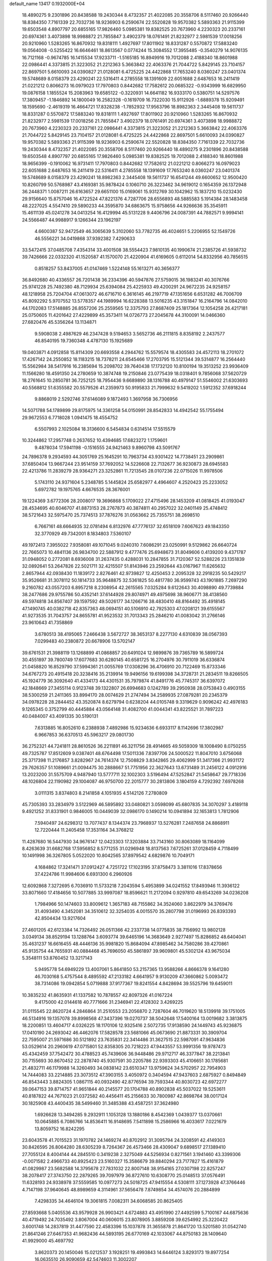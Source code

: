 default_name                                                                    
13417  0.1932000E+04
  18.4890275   9.2301896  20.8438588  19.2430344   8.4732357  21.4022085
  20.3558706   8.5117460  20.9266440  18.8384350   7.7161339  22.7032736
  18.9236903   6.2590674  22.5520828  19.9570382   5.5893363  21.9115399
  19.6503548   4.8907797  20.6855165  17.9826460   5.0985381  19.8382525
  20.7673960   4.2230323  20.2337161  20.6974361   3.4073898  18.9988872
  21.7855847   3.4902379  18.0761491  21.8232977   2.5981539  17.0018256
  20.9210960   1.5283265  16.8670932  19.8318111   1.4927697  17.8011902
  18.8331287   0.5570872  17.5883240  19.0564008  -0.5255422  16.6646461
  18.8613567   0.0774244  15.3084552  17.3955485  -0.3540279  14.9076135
  16.7121168  -0.9674785  16.1415534  17.9233711  -1.5165185  16.8949916
  19.7012088   2.4188340  18.8601988  22.0986441   4.3373815  21.3223052
  21.2212363   5.3663842  22.4063376  21.7044722   5.8429145  23.7104157
  22.8697501   5.6610093  24.0390827  21.0128081   6.4725225  24.4422868
  17.7653240   8.0360247  23.0401374  19.5748689   8.0158379  23.4290241
  22.5316411   4.2785558  18.1391609  22.6051688   2.6487653  16.2411419
  21.0221212   0.8066273  16.0979023  17.7970803   0.8442682  17.7582612
  20.0685322  -0.9343999  16.6829950  19.0876158   1.1855524  15.2083963
  19.6585122  -0.3220931  14.6641182  16.9333170   0.5380751  14.5297576
  17.3809457  -1.1846892  14.1800049  16.2582328  -0.1619709  16.7322030
  15.9112926  -1.6889378  15.9209491  18.1595690  -2.4619319  16.4664721
  17.8328238  -1.7852932  17.9563796  18.8982363   2.3445408  19.5611737
  18.8331287   0.5570872  17.5883240  19.8318111   1.4927697  17.8011902
  20.9210960   1.5283265  16.8670932  21.8232977   2.5981539  17.0018256
  21.7855847   3.4902379  18.0761491  20.6974361   3.4073898  18.9988872
  20.7673960   4.2230323  20.2337161  22.0986441   4.3373815  21.3223052
  21.2212363   5.3663842  22.4063376  21.7044722   5.8429145  23.7104157
  21.0128081   6.4725225  24.4422868  22.8697501   5.6610093  24.0390827
  19.9570382   5.5893363  21.9115399  18.9236903   6.2590674  22.5520828
  18.8384350   7.7161339  22.7032736  19.2430344   8.4732357  21.4022085
  20.3558706   8.5117460  20.9266440  18.4890275   9.2301896  20.8438588
  19.6503548   4.8907797  20.6855165  17.9826460   5.0985381  19.8382525
  19.7012088   2.4188340  18.8601988  18.9656399  -0.1910062  16.9731411
  17.7970803   0.8442682  17.7582612  21.0221212   0.8066273  16.0979023
  22.6051688   2.6487653  16.2411419  22.5316411   4.2785558  18.1391609
  17.7653240   8.0360247  23.0401374  19.5748689   8.0158379  23.4290241
  18.8982363   2.3445408  19.5611737  16.6541244  49.6600652  12.9500420
  10.8260799  50.5768987  43.4169381  35.9878424   0.1060710  26.3223462
  34.9619012   0.1654359  26.1372948  36.2448371   1.0087211  26.6163657
  29.6651100  15.0169061  15.9312769  30.1042962  15.1837210  15.0232430
  29.9156640  15.8757046  16.4722524  47.8221376   4.7287706  28.6556893
  48.5885583   5.1914384  28.1483458  48.2227025   4.5547410  29.5890233
  44.3595870  34.6863675  15.9758656  44.9266636  35.3545911  15.4611139
  45.0241278  34.0413254  16.4129994  45.5131228   9.4406796  24.0087391
  44.7882571   9.9994141  24.5566487  44.9988917   9.1266344  23.1962197
   4.6600387  52.9472549  46.3065639   5.3102060  53.7782735  46.4024651
   5.2206955  52.1549726  46.5556221  34.0419868  37.9392382   7.4290633
  33.5472415  37.0485708   7.4354314  33.4001508  38.5554423   7.9810135
  40.1990674  21.2385726  41.5938732  39.7426666  22.0332320  41.1520587
  41.1570070  21.4220904  41.6169605   0.6112014  54.8332956  40.7856515
   0.8518257  53.8437005  41.0147469   1.5224148  55.1613271  40.3656377
  36.8492680  40.4336557  26.7201438  36.2334396  40.5947876  27.5759015
  36.1983241  40.3076766  25.9741228  25.7492380  48.7129934  25.6394084
  25.4225933  49.4200291  24.9672235  24.9258157  48.1218958  25.7204704
  47.0613072  46.6716710   6.3616145  46.2197719  47.1351656   6.6531282
  46.7006709  45.8092292   5.9707552  13.5778357  44.1989994  16.6228388
  13.5016235  43.3151847  16.2164796  14.0842010  44.1702083  17.5148885
  26.8557206  25.2559565  12.3375793  27.8687409  25.1817364  12.1054258
  26.4217181  25.0750605  11.4201642  27.4229899  45.3573411  14.0726773
  27.2045678  44.3100091  14.0466360  27.6820476  45.5356264  13.1134871
   9.5908038   2.4987629  46.2347428   9.5194653   3.5652736  46.2111815
   8.8358192   2.2437577  46.8540195  19.7360348   4.4787130  15.1925689
  19.0403871   4.0912858  15.8114309  20.6693558   4.2944762  15.5579574
  18.4305583  24.4572113  18.2701072  17.4267142  24.2550852  18.1183215
  18.7378211  24.6545466  17.2703795  15.5121344  39.5314877  16.2564440
  15.5562984  38.5417916  16.2385694  15.2098702  39.7640438  17.1732120
  10.8100194  19.3513252  23.9936409  11.1566280  18.4591350  24.2780659
  10.3874748  19.2150846  23.0775439  18.0318401   9.7856068  37.5620729
  18.2761645  10.2850781  36.7252125  18.7954436   9.6689890  38.1316788
  40.4979147  51.5546002  21.6303693  40.5568812  51.6355582  20.5579526
  41.2359973  50.9195833  21.7999632   9.5419202   1.5912352  37.6918244
   9.8868019   2.5292746  37.6146089   9.1872493   1.3697958  36.7306956
  14.5071788  54.1789899  29.8175975  14.3361258  54.0150991  28.8542833
  14.4942542  55.1755494  29.9672553   6.7718028   1.0941475  18.4554752
   6.5507993   2.1025084  18.3136600   6.5454834   0.6314514  17.5515579
  10.3244862  17.2957748   0.2637652  10.4394685  17.6823272   1.1759601
   9.4878034  17.5941198  -0.1516555  24.9421463   9.8960798  43.5091767
  24.7896378   9.2934593  44.3051769  25.1645291  10.7963734  43.9301422
  14.7738451  23.2909861  37.6850404  13.9667244  23.9514159  37.7692052
  14.5226608  22.7132677  36.9230873  28.6945583  22.4213786  11.2839279
  28.9364271  23.3252861  11.7213545  28.0107236  22.0715026  11.9978506
   5.1743110  24.9371604   5.2348785   5.1445824  25.6582977   4.4964607
   4.2520423  25.2233052   5.6972782  19.1975765   4.6676535  28.3676001
  19.1224369   3.6772306  28.2008017  19.3696868   5.1709022  27.4715496
  28.1453209  41.0818425  41.0193047  28.4534695  40.6046707  41.8873153
  28.2767873  40.3874811  40.2957022  32.0401149  25.4748412  38.5721643
  32.5975470  25.7374513  37.7876276  31.0563662  25.7355751  38.2698510
   6.7667161  48.6664935  32.0781494   6.8132976  47.7776137  32.6518109
   7.6067623  49.1843350  32.3770929  49.7342001   8.1834803   7.5360107
  49.1972413   7.3955022   7.9358081  49.1071045   9.0240310   7.6086291
  23.0250991   9.5129862  26.6640724  22.7665073  10.4841136  26.9834700
  22.5887912   9.4777476  25.6948673  31.8049606   0.4139200   9.4371787
  31.0948052   0.2772081   8.6936008  31.2637435   0.4288031  10.2847855
  31.7120367  52.5288226  23.1351839  32.0892641  53.2647826  22.5021711
  32.4215507  51.8143946  23.2592644  43.0167967  11.6265632   2.8657944
  42.0938430  11.1839172   2.8276461  42.9739827  12.4250453   2.2095328
  32.2918235  50.5429217  35.9526681  31.3078112  50.1814733  35.9648875
  32.5361825  50.4817780  36.9599743  43.1901885   7.2697290   9.2160782
  43.0557203   6.8957218   8.2308954  42.2615565   7.0325284   9.6122643
  30.4098890  49.7739884  38.2477686  29.9755786  50.4352141  37.6144928
  29.8074971  49.4975698  38.9606771  38.4138560  49.5974818  34.8567407
  39.1597592  49.5026177  34.1266716  38.4830410  48.8164492  35.4918145
  47.1490745  40.0382718  42.8357363  48.0694151  40.5106910  42.7925303
  47.0208121  39.6155567  41.9273535  31.7043757  24.8655781  41.9523532
  31.7013343  25.2846210  41.0083042  31.2766146  23.9610643  41.7358869
   3.6780513  38.4195065   7.2466438   3.5672727  38.3653137   8.2277130
   4.6310839  38.0567393   7.0299483  40.2380872  20.6678906  13.5702147
  39.6761531  21.3988119  13.1268899  41.0868857  20.6491024  12.9899876
  39.7365789  16.5899724  30.4551897  39.7800749  17.6077683  30.6280145
  40.6581725  16.2704976  30.7911019  36.6336874  21.0458820  16.8529790
  37.5994361  21.0055769  17.0308296  36.4706910  20.7122469  15.8733346
  34.6767273  20.4915418  20.3238416  35.2139914  19.9496156  19.6199398
  34.3728731  21.2834511  19.8266505  45.1924779  36.3092640  41.4334173
  44.4301531  35.7979874  41.8491776  45.7745317  36.6397072  42.1848669
  27.3455114   0.9123748  39.1322807  26.6994683   0.1242789  39.2950938
  28.0753843   0.4903155  38.5300259  21.2411365  33.8994170  28.0074629
  21.2747494  34.2589935  27.0879281  20.2345379  34.0978228  28.2844452
  43.3520874   8.6279794   0.6238204  44.0105748   9.3319629   0.9096242
  42.4976183   9.1265345   0.3752799  40.4445884  43.0564148  31.4082700
  41.0044341  43.8225521  31.7897223  40.0484007  43.4091335  30.5190131
   7.6313885  16.8052610   6.2388938   7.4892986  15.9234636   6.6933117
   8.1142696  17.3802987   6.9667853  36.6370513  45.5963217  29.0801730
  36.2752321  44.7241811  28.8610526  36.2211891  46.3211756  28.4914665
  49.5059309  18.1008490   8.0750255  49.7325787  17.8512609   9.0387401
  48.6764498  17.5011336   7.8397706  24.5000522  11.8047010   3.6756068
  25.3717398  11.2176857   3.8282967  24.7614374  12.7508829   3.8342865
  29.4062999  51.3417366  21.9931172  29.7626357  51.1089661  21.0094475
  30.2888667  51.7751956  22.3627643  13.6731489  31.2456122   4.0912916
  13.2023200  31.5575709   4.9487940  13.5777711  32.1002303   3.5196494
  47.5252847  21.5458647  29.7718336  48.1026804  22.1190982  29.1004087
  46.9750700  22.2015777  30.2813806   3.1804159   4.7292392   7.6978268
   3.0111315   3.8374803   8.2141858   4.1051935   4.5142126   7.2780809
  45.7305393  33.2834979   3.5122969  46.5895892  33.0480821   3.0598099
  45.6807835  34.3070297   3.4189118   9.4921252  31.8331901   0.9846005
  10.0449039  32.0986170   0.1490214  10.0941894  32.1653813   1.7812906
   7.5940497  24.6298312  13.7077437   8.1344374  23.7968937  13.5276281
   7.2487658  24.8868911  12.7220444  11.2405458  17.3531164  34.3768212
  11.4287680  16.5447930  34.9676147  12.0423303  17.3203884  33.7143160
  30.8063089  18.1164099   8.4263639  31.6682768  17.5956852   8.5771255
  31.0296948  18.8137563   7.6725261  37.0128459   4.7118499  10.1491998
  36.3267805   5.0522020  10.8042565  37.8979542   4.6829876  10.7049171
   4.1684862  17.3241471  37.0912427   4.7251722  17.1023195  37.8758473
   3.3811016  17.8378656  37.4224786  11.9984606   6.6931300   6.2960926
  12.6092868   7.3272695   6.7036910  11.5733218   7.2043594   5.4953899
  34.0241552  17.8493946  11.3936122  33.8071660  17.4184656  10.5077885
  33.9997087  18.8596621  11.2172094   0.9297810  49.6543269  34.0236208
   1.7984966  50.1474603  33.8009612   1.3657183  48.7155862  34.3524060
   3.8622979  34.3769476  31.4093490   4.3452081  34.3510612  32.3254035
   4.0015570  35.2807798  31.0196993  26.8393393  42.8504434  13.9217604
  27.4601205  42.6123384  14.7326492  26.0511366  42.2337738  14.0775835
  38.7156992  13.9802128   3.0349134  38.8529194  13.1288764   3.6093774
  39.6465196  14.3683649   2.9277497  15.8286852  48.6404041  35.4631237
  16.6616455  48.4446136  35.9981820  15.8684094  47.8985462  34.7580286
  39.4270861  45.9135754  44.7655931  40.0884468  45.7696050  45.5861897
  39.9609801  45.5302124  43.9675034   5.3548111  53.8760452  13.3217143
   5.9495778  54.6949229  13.4007061   5.8641850  53.2157365  13.9588266
   4.8666378   9.1641280  46.7030168   5.4757544   8.4895592  47.2133182
   4.6641957   9.9130209  47.3660862   5.0093472  38.7314086  19.0942854
   5.0719888  37.9177367  19.8241554   4.8428694  39.5525796  19.6459011
  10.3835232  41.8635931  41.1337582  10.7878557  42.8097326  41.0167224
   9.4175000  42.0144618  40.7771666  31.2346941  22.4128302   3.4269225
  31.0115545  22.8620724   4.2846864  31.2510553  23.2056870   2.7287604
  46.7019620  18.5139918  39.1751005  46.5134916  19.1357078  39.8998568
  47.3437396  19.0270737  38.5042648  17.5400164  13.0019682   3.3813875
  18.2200851  13.4604717   4.0326225  18.1170106  12.9325416   2.5072735
  17.9138590  24.1449743  45.9236875  17.0410190  24.2693042  46.4462076
  17.5828578  23.5681066  45.0673690  21.8873331  30.3909704  22.7595007
  21.5971686  30.5121892  23.7635831  22.3414486  31.3627515  22.5987091
  47.9634836  53.0529614  20.2960619  47.0715801  52.8358305  20.7218223
  47.9443557  53.9991356  19.9787473  45.4342459  37.7542472  30.4788523
  45.7439606  36.9448486  29.9712717  46.3377847  38.2213841  30.7155693
  30.8670452  22.2878740  45.9307591  30.2205786  22.9393303  45.4106651
  30.1785681  21.4832711  46.1179988  14.3260493  34.0838142  23.6510347
  13.9759624  34.5702957  22.7954903  14.7444083  33.2214885  23.3073512
  47.3903155   3.4050972   0.3404594  47.9437603   2.6875927   0.8494849
  46.8543443   3.8824305   1.0867115  40.0932490  42.8776594  39.7593344
  40.8030723  42.6972277  39.0647153  39.8714757  41.9651844  40.2145577
  20.1704788  40.8902838  45.5037022  19.5253611  40.8187822  44.7671023
  21.0372582  40.4456411  45.2156633  30.7800987  42.8698764  38.0017124
  30.1825908  43.4400435  38.5499460  31.3485388  43.4587251  37.3624980
   1.6926628  13.3494285   9.2932911   1.1053128  13.1880186   8.4542369
   1.0439377  13.0370661  10.0645885   6.7086766  14.8536411  16.9148695
   7.5411898  15.2586966  16.4033617   7.0221679  13.8059752  16.8242295
  23.6043578  41.7015523  31.1970782  24.1469274  40.8702912  31.3095794
  24.3208591  42.4149303  30.8426595  26.8064280  28.6305239   8.7264367
  26.4573466  28.4309047   9.6898517  27.1389410  27.7055124   8.4004144
  44.2845510   0.3419238   2.3275049  44.5256934   0.8271561   3.1941460
  43.3399306  -0.0071582   2.4966733  40.8925423  23.5160327  15.3586679
  39.8840294  23.7177827  15.4161879  41.0829987  23.5682588  14.3795678
  27.7831032  22.8007148  38.9154165  27.0307198  22.8257247  38.2078417
  27.3743750  22.2879265  39.7097979  36.8727610  10.6308770  25.0148513
  37.0576491  11.6328193  24.9338978  37.5559585  10.0977273  24.5018725
  47.9415554   4.5308111  37.1273928  47.3766446   4.7147198  37.9640645
  48.8989659   4.3114961  37.5656478   7.8749854  34.4574076  20.2884899
   7.4298335  34.4646104  19.3061815   7.0082311  34.6068585  20.8625405
  27.8593668   5.0405536  43.9579928  26.9903421   4.6724883  43.4951990
  27.4492599   5.7100167  44.6875636  40.4719492  24.7035492   3.8067004
  40.0606015  23.8078905   3.8859208  39.6254992  25.3220422   3.6001748
  14.2837819  31.4477590  22.4583396  15.1037878  31.3655878  21.8641720
  13.5201580  31.0542740  21.8641246  27.6467353  41.9682436  44.5893195
  26.6770169  42.1033067  44.8750183  28.1409640  41.9929000  45.4697792
   3.8620373  20.1450046  15.0212537   3.1928251  19.4993843  14.6446124
   3.8293173  19.8977254  16.0635510  26.9090659  42.5474603  11.3002207
  27.0391275  43.5381075  11.1595685  26.7765877  42.3799432  12.2960746
  25.9961044  32.4528840   9.7534965  26.3403368  33.3922742   9.5742055
  25.2006151  32.2835703   9.1261271  41.9310007   9.9717086  27.6379801
  41.8023566   8.9878018  27.9193531  41.0205532  10.1789787  27.2881775
  17.9318219  21.8875330  14.6080815  18.3363634  20.9546996  14.8698597
  18.6874670  22.3165158  14.0718820   6.8920979   4.5522247  33.4987519
   7.7461996   5.0393764  33.1450992   6.1796691   4.7131617  32.8101115
  46.0737271  32.2475536  35.6520300  47.0148547  32.6669900  35.4847563
  45.5264024  32.7236479  34.8951789  36.8427856  14.6641907  44.3050954
  37.3463758  14.2061159  45.0212399  37.4599115  14.7720690  43.5007311
  30.6766020  10.9446323  28.9120338  30.5077621   9.9131319  29.0064635
  31.7192258  10.9329836  29.0014437  23.7342324  45.6000709  27.9478160
  23.3690134  44.7262970  27.6038172  23.1479833  45.8196903  28.7771187
   1.3279307  42.1775845  10.2924061   2.2681155  41.8279839   9.8888910
   0.6946946  41.8347435   9.6123875  23.3097708  40.3462641   4.6795221
  23.9367265  41.0610492   5.0482206  22.5211060  40.2529926   5.3140439
  44.9011882  27.3164803  48.0902246  45.1932982  26.3154691  48.1920557
  45.1480244  27.5070981  47.0575362  25.0961440  14.9307731   3.7389594
  25.1929935  15.9045510   3.8906557  25.3826758  14.7149782   2.7721608
  27.6251625  16.7984737  19.3388083  27.6206045  17.0548582  18.3258560
  26.8153791  16.1873305  19.4431044  37.2790514  17.3227302  16.6726389
  37.8332939  17.9283815  16.0726033  36.9365409  16.6103706  16.0098324
  23.7702972  51.2993127  34.4236640  22.8461394  51.2636710  33.9543896
  23.8146430  52.2377092  34.9320189  10.6607481   1.8586649   2.9702468
  11.6987317   1.7836071   3.2196235  10.7275838   2.6004121   2.2229658
   6.1368233  23.4638849  34.1647537   6.5057079  23.3273932  35.1056618
   5.2691916  22.9180971  34.1702520  21.3274813   4.9430770   5.1070754
  20.3386970   4.7682999   5.3994260  21.6846190   5.5461509   5.8672527
   6.8140988   8.5663108  34.1277824   7.7699246   8.3033417  34.3202497
   6.6025617   8.1333396  33.1862074   3.0827033  28.0705102  43.1198285
   2.4676336  28.6066556  43.7226419   3.9919534  28.1773137  43.6159830
  35.4658301  39.3624873  33.5093998  36.0145211  38.5926750  33.1012728
  35.1207492  39.0778773  34.4136435  24.2299228   9.3802022  12.5899140
  24.9790207   9.1416285  11.9690400  23.5885596   8.5804453  12.4260630
  11.2644236  17.1573229  14.5713993  11.1332941  18.1479305  14.4843374
  11.8410041  17.0319982  15.4367753  12.6871400  22.0602864  10.8376335
  13.4585239  21.6393817  10.2658869  11.8593635  21.4906986  10.5849444
  44.2362769  29.2315389   6.6692224  44.5970963  30.1267988   6.2448732
  43.8171491  28.7094975   5.8813058  43.7027180   9.2128383  42.1757434
  44.0021193   9.0122652  41.1961990  43.9196243  10.2110234  42.3054909
   9.9138523  23.0914068  32.2965892  10.2134169  23.2068534  31.3450672
   9.0336673  22.6037571  32.3002576  30.6085086  52.3437152   7.0296831
  30.3601383  52.4658220   6.0499555  29.7711553  51.7828531   7.3878704
  11.6324863  18.1139495  40.2153751  11.7368443  18.0246916  39.2149832
  11.3363083  19.0794220  40.3628541  14.3188997  27.1347838  41.7195761
  15.1588630  27.4458434  42.2533020  14.5471717  27.4407581  40.7440120
  44.6233345  35.0354735   7.3989391  45.5871094  35.1489376   7.0663247
  44.1456847  35.8789542   7.0408621  33.1926766  16.7044200   8.9364438
  33.2574741  15.7932337   8.4454760  33.8418729  17.3202922   8.3595349
  31.2979847  42.5377865   6.6329957  31.0292963  43.3381323   7.3123444
  31.3292104  43.0591118   5.7230841   8.8305762  49.3276086  18.1424680
   8.6345590  48.8341648  17.2436257   9.2322230  48.5586422  18.7000692
  15.2645770   4.4935500   3.3774770  14.1716783   4.4537370   3.5216745
  15.5689250   4.7112702   4.3453768  12.8794854  24.9169370  42.0824728
  11.9866379  25.4250536  41.9478059  13.5795560  25.6263324  41.9693428
   9.2432336  45.3692471  37.4700335   9.8861954  44.6074559  37.1410292
   8.3793518  45.1980475  37.0091520  24.3987159   0.4953138  28.9677077
  24.2664742   1.0697480  28.1032383  25.3436005   0.1483862  28.8127715
   7.8683444  50.3163403  12.8766121   7.0766488  49.9439652  13.4166360
   7.4610513  51.0465562  12.2791684  36.5330511  44.9197690   9.5597466
  36.3980784  45.7822565  10.2118111  35.5244698  44.7917353   9.2943073
   1.5204166   1.8915318   6.9864903   1.9006165   1.6816766   6.0105139
   0.4833580   1.8830373   6.7980649  17.4719407  17.7784415  42.9439030
  17.7290062  17.3516308  42.0754669  16.5297311  17.4502756  43.1400654
   8.8907611  53.1419819  22.4628780   8.8608057  53.5327929  21.5002281
   8.0275126  53.4716469  22.8364996  18.6829652  27.0915607  24.3031176
  19.0891024  27.4879383  23.4171383  19.2617966  26.2813092  24.4015740
   2.7870479  26.8161507  21.6425042   2.5780609  25.8481234  22.0339866
   2.0301112  27.4108303  22.0134504   6.0205381  20.7516375  36.5419355
   6.1387390  21.7383300  36.8966720   5.0186717  20.5155777  36.7840750
  22.1821098   2.9045994  31.3950484  21.4629120   2.7137532  32.0549978
  22.2532174   3.8954852  31.3183513  41.3808896  40.3790255  31.2264236
  42.1576925  40.3184782  30.5689402  41.1132307  41.3748896  31.2202684
  25.3052201   4.8264243  18.3629168  25.5064398   4.4789318  19.3266227
  25.5287333   4.0106139  17.8122326  16.5046309  11.3470681  29.6400067
  17.2848069  11.9412297  29.2849662  15.7261273  11.5870126  28.9844090
  45.1359013   6.8742953  18.0023759  45.1212028   6.6769973  19.0153986
  44.3234361   7.5060117  17.9134964   1.8402266  34.2054398   2.9286746
   2.5175910  34.8763977   2.5379888   2.0331064  33.3300313   2.4255053
   4.7843346  10.3615077  40.4305718   4.9727055  11.2697072  40.0721611
   5.5416606  10.2845200  41.2279903   1.5284803  52.6611712   3.5389873
   1.2032180  51.6929088   3.5999065   2.2952135  52.6897380   2.8934718
  45.6511177  15.2382447  28.9813869  45.5837078  14.2396149  28.8737034
  46.5857357  15.4783098  28.5268810  25.8068440  26.9197594  34.3009946
  26.1586107  26.4090919  33.4568830  24.7560245  26.8168820  34.1681895
  12.5902535   5.4779536  28.8422877  12.5164409   6.1695520  28.0591844
  13.5247143   5.1510587  28.8004979   9.1343953  18.3743140   7.7639589
  10.1027033  18.1798650   8.1224366   9.2160782  19.0683099   7.0738807
  19.3823973   7.4058639  16.0621038  19.5243372   6.3960009  15.7868761
  19.7460512   7.4624319  17.0292130  18.1068805  44.6501571  26.0232444
  18.1291688  45.5853942  26.5252916  18.2209055  44.0544050  26.8476866
  48.4065740  14.6793905   5.9999501  48.2775578  15.4073070   6.7614701
  48.6715802  15.2077065   5.1628126  25.0591749   5.9593742  22.6566541
  25.2784586   5.2957017  21.9408668  24.3157895   5.5279081  23.2315194
   3.8904644  52.7096976   2.1986502   4.3641692  51.8951818   1.7660146
   4.7134184  53.2371957   2.5883410   7.9073809  41.5276099  39.9422203
   7.4651473  40.9982424  40.7391738   7.3631890  42.4149977  39.8662834
  13.8012870  37.5503311  23.6892396  13.3641768  36.7601626  23.2353158
  13.2865158  37.7150135  24.5573515  25.1192020  40.4321172   0.6080125
  24.3706021  39.7129863   0.4090485  25.1521831  41.0311018  -0.2109841
  37.1674852  10.4978478   2.2515148  36.1660067  10.5005536   1.9845191
  37.2393225  11.0363609   3.1262373  42.6572632   4.6227843  15.0599646
  43.3273117   4.1791520  14.3938302  41.9878041   3.8456371  15.2410740
  30.1141577  32.1958143   8.6989259  30.7448247  32.7875887   8.1744629
  29.3382918  31.9307312   8.1104793  17.3961670   2.3274648   4.0833223
  16.4768460   2.8245586   4.0738984  18.0871225   3.0175755   3.8576148
  25.4278445  23.9338504  38.0729339  25.0901705  24.8616501  38.3211460
  25.1350695  23.8632629  37.0607143  34.7254429  23.2130543  36.4459070
  33.7089451  23.2417844  36.5144905  35.0579558  22.5058104  37.0996425
   4.8915471  52.5514876  32.2699399   5.6210832  53.0843001  32.8440448
   5.4089195  52.2193766  31.5164932  14.6511591  23.8405023  15.5695665
  15.0063699  22.8890367  15.2836192  15.3179592  24.4907020  15.1521235
  24.2568759  29.7088357  16.9855029  24.1720719  28.6982233  16.6343245
  25.1172358  30.0220694  16.4964890   0.1427695  24.1987788  32.7073126
  -0.7596614  24.5431941  32.9383705   0.8101417  24.6556435  33.3882115
  35.7547376  46.8756311  10.9982631  35.3869996  47.1631592  11.9125124
  36.2712968  47.7843653  10.7346872  14.5085159  14.5193441  30.8261617
  14.2276329  13.6148744  31.2036738  13.6853391  14.8345432  30.3511346
   2.2186376  23.0104574  37.2335217   2.5027338  23.0162287  38.2529777
   2.2770107  24.0056630  37.0000079  36.2032878  35.0092771   8.5983764
  36.6215154  35.9096205   8.3975738  35.8572001  34.6272354   7.7643463
  45.8284363  18.7343286  13.6466097  45.3651792  19.0552016  14.5385234
  45.0769090  18.1063387  13.2520542  26.7579680  40.2394163   2.7617610
  26.2190984  40.4095674   1.8582820  26.2145658  39.3959478   3.1526179
  44.1385876   1.0494405  40.2553913  44.5276639   1.3739706  39.3141986
  44.7239418   0.2454737  40.4707909  41.2942973  21.1371768  24.9236928
  41.1642117  20.6624567  24.0310518  42.0369699  21.8204368  24.7871299
   6.5337246  27.2822635  39.9352994   7.2321606  26.9417464  39.2899519
   6.2484183  26.5105153  40.5864442   7.6048389  22.7363841  16.1520135
   7.1190188  23.4422606  15.6435377   8.2338248  23.2826260  16.8112037
  21.1663062  35.9731181  11.8008933  20.9842078  36.5794857  12.6044985
  21.4435097  35.0922325  12.2484258  25.6812434  38.5798648  34.8452265
  26.6019053  38.1226773  35.0134096  25.2751377  37.9968173  34.0682070
  34.3354237  20.3372969   9.2183168  34.6282296  19.4358768   8.7112149
  35.2660274  20.6336596   9.6056033   7.1369357  42.2768826  28.7264174
   6.3001430  42.0894167  28.1607498   6.7965698  42.8794161  29.5070103
  47.8495919   7.6315952  43.0034200  48.2894510   8.5639060  43.1254892
  47.4936284   7.3890166  43.9303494  13.0022933  40.5465398  10.1994189
  13.6087407  40.1638336  11.0055211  13.3535586  41.5165867  10.0618788
  32.4564113   3.8698525  24.4665588  32.4493777   2.8351977  24.2275430
  32.2070320   3.8096781  25.5268899  27.7318266  32.9536556  16.2674571
  27.9442591  33.6083933  15.5066595  26.8832744  33.3019361  16.7031385
  31.5026366  35.5487944  40.8171993  30.5854255  35.3048811  40.3876771
  31.9133738  36.0391226  40.0396495   0.2536879  21.6711354  43.8252899
   0.5139017  22.3744013  43.1652530  -0.6736997  21.9178939  44.1755875
  46.1138356  43.0478542  15.8453638  45.1568320  43.3628472  15.9807626
  46.1325903  42.5796063  14.8972418  39.3737428  52.9544705  17.3380850
  39.1632808  52.4733849  16.4539280  38.7263163  52.5652652  18.0039675
  18.5113253  32.2338630  40.3077933  17.5408433  32.2997111  40.1125987
  18.9083139  33.1511381  40.2270883  42.5533089  36.0379775  12.0724972
  42.7252068  34.9956449  12.0636360  41.6723776  36.1075390  12.5898305
  19.9744605   1.9985959  44.7504325  19.9225193   1.0125605  44.7682823
  20.8778494   2.3169177  44.5088905  28.3023566   8.4513786  44.6146705
  27.6213410   7.9499291  45.2076064  28.5217999   7.8205498  43.8636088
  44.7893438  19.9165364  36.7575068  44.6350325  18.9511597  36.7490813
  45.5708027  20.0953883  36.1211228  40.0148219  34.5910891  15.7318088
  40.9071812  34.1313808  15.5453730  39.2623116  33.9270123  15.5513060
  31.6956815  54.2286699  35.5124429  32.3951259  53.7491163  34.9614086
  31.8529576  55.1903483  35.5820955  10.2156384  23.4881277  26.3497197
   9.2531455  23.6154284  26.0405259  10.3860796  22.5017286  26.2632456
  12.2107318  36.4472420  31.7989413  12.3259676  37.4884188  31.5415980
  12.9707927  36.4129466  32.5352429  35.2371480  52.0826858   9.5853794
  34.3426189  52.0495936   9.0996467  35.9542575  52.3029739   8.9207736
  38.2219183  16.1596186  18.8949973  37.7834330  16.6331125  18.0976804
  39.2187761  16.0474812  18.5384714  28.7470432  10.6314482  12.3252608
  28.6754488  10.6175482  13.3187754  28.9640704  11.6274112  12.0776606
  12.6330081  39.8386277   7.3881834  11.8715839  40.3981973   6.9968849
  12.8477210  40.2087841   8.3031179  33.3995472  15.7309868  12.9213533
  33.5838572  16.5483648  12.2952655  34.0356925  15.0565169  12.5427329
  21.7225436  41.6310009  22.4773062  21.7126549  40.7540391  21.9434438
  22.7186550  41.9487062  22.4729142  11.1604403  34.5950420  18.4204815
  10.1742723  34.6978011  18.0201117  11.0407545  35.1054689  19.3481228
   4.9058140  29.1115925  17.6394225   4.3079394  29.1356338  16.8438534
   4.3137686  28.6879634  18.3959155  25.9030697  32.2002127  38.9549075
  26.8579070  32.5758265  39.0593633  26.0162598  31.5569420  38.1556372
   7.6191919  41.9250255  21.6545172   8.3760347  42.5473505  21.3127007
   6.9529947  41.8999179  20.8871009  46.6877026  53.0180364  17.1560849
  46.0915910  52.6324942  16.4501862  46.9064399  52.2210693  17.8129933
  27.2838003  19.9188741  29.8687178  26.3478520  19.4727767  30.0108194
  27.7095878  19.7725222  30.8318156   4.2450094  23.2705929  22.3889811
   3.3706321  23.7181699  22.5605914   4.0472992  22.3279546  22.0353870
   8.3240308  12.3145835   6.8959259   7.9935595  11.7995626   7.6853442
   8.3587684  11.5914798   6.1408762  32.4085170  46.5035469  26.3389611
  32.7529805  47.0343930  25.5543937  32.8882672  47.0223413  27.1491442
  13.2822839  10.6605523  14.4976205  14.1247563  10.4343746  13.9399858
  12.7724215   9.7704212  14.6321897  43.5607950  37.4679020  23.4518307
  42.7733199  38.1736861  23.3792347  43.1088000  36.6967290  22.9638064
  11.2031582  51.1471576   0.5381086  11.8130405  50.4891840  -0.0024910
  11.9596665  51.6883718   1.0509171  36.2060103  31.3737157   4.7826463
  35.8581182  31.2529528   3.8524845  35.5955765  30.9303929   5.4036457
  31.7245171   2.5452974  13.5987340  32.7044906   2.3206681  13.5919864
  31.5525693   2.8975335  14.5948029   0.3941199  53.4268916  23.0484272
  -0.2614625  52.8067866  23.5291371   0.7676014  52.8556780  22.2789678
  43.8422605  19.6434765   7.4891411  44.0419358  19.6967814   8.5075346
  42.8433142  19.8703583   7.4798785  38.8648078   8.2569219   2.3150648
  38.6325508   7.3092651   2.7612434  37.9409361   8.6601743   2.1611521
  12.2975930   5.9363067  23.5033850  12.0916982   5.4272084  22.6724374
  13.2834216   5.8169406  23.7228909  43.4038866   5.1186522  26.9030724
  42.5671583   4.7462787  27.4073091  44.0483542   5.3546158  27.6545333
   8.7546661  28.5786942  41.2167063   8.1200294  27.9420492  40.7475027
   8.9778415  29.3210637  40.5517187   1.2942847  54.1105875   8.2822565
   1.7361615  54.7900983   7.7314899   0.8307864  53.4387649   7.6715221
   0.3499955  17.3306965  10.5750850   1.3723207  17.4389367  10.3114072
   0.3584235  16.6090538  11.3273143  28.0397564   3.4656613  30.6618906
  27.6642249   2.9203496  29.8920143  28.2201977   4.3810925  30.3768724
  36.8524653  34.3110209  13.1587270  36.7717433  34.8688144  14.0237344
  37.8163785  34.3310400  12.8808206  24.0613297  11.2819125  21.4466617
  23.6098312  10.3517576  21.5713348  24.3433198  11.5812890  22.3626838
  24.1923295  42.3631937  22.3253862  25.1519455  42.5186296  21.9839428
  24.2392056  42.4016388  23.3273053  33.7407725   1.3830906  11.0292869
  32.7774739   1.0689388  10.8310662  33.9139620   2.1231040  10.3194265
  35.9023219  54.0367493  18.0064159  34.9066446  53.8829715  18.0675362
  36.3450177  53.1191842  18.1657294  18.1707311  43.4633238  40.8005474
  18.1882515  42.4529021  41.0210240  19.0237260  43.8297669  41.2074717
  23.3099278  50.3597508  47.6980333  22.8291811  49.4984598  47.3746862
  24.1190974  50.4008943  47.0732355  17.2041823  13.5021661   6.9131641
  17.7772208  14.3063907   6.6874808  17.7880584  12.7311733   7.2125855
  30.4135743  10.5778587   3.3418405  30.5778378  10.9880530   4.3038220
  30.1867726  11.4358557   2.7682993  38.7917235  22.5675589  36.1779432
  39.2215963  23.4629755  36.0198005  37.9260565  22.6962344  35.6658027
  32.6382879  18.6456425   3.5563152  33.6509447  18.4762151   3.4514996
  32.2019827  17.9628484   2.9541344   5.0170059  30.0091048   1.7720900
   6.0343042  30.2359759   2.0160215   4.7449733  30.6769871   1.0453653
  20.8531191  13.3336704  33.8529029  20.2800541  13.7975974  34.4493464
  21.8590939  13.5036443  34.0909390  18.1344436  12.5766280  12.3933680
  17.9527671  12.3471746  13.4351502  17.3849718  12.1766604  11.8466502
  37.0131446  28.1605973  32.8639432  36.3525205  28.2865072  33.6031410
  36.8929920  28.9119300  32.2166023  28.5355865   6.5298494   7.8734635
  27.7684590   5.8270411   7.9619052  29.3543408   5.9487036   7.5985284
  48.5189708   2.2718261  40.9828718  48.8140009   2.5827933  41.9440832
  49.1402884   1.4358605  40.8392437  37.1460662  28.1938860  45.7609376
  37.9848134  27.8433871  45.2809164  37.2286481  29.1795003  45.6678692
   0.4176731  44.2615342  27.5254527  -0.5359223  44.5811751  27.2735003
   0.2909720  43.3404064  27.9141484   3.6180019   9.4225593  37.0870970
   4.4070732  10.0324457  37.2973414   4.0034894   8.7066246  36.4376198
  10.3291414  54.1746353  46.4298021   9.8647771  55.0281259  46.3047420
   9.7376105  53.5915745  47.0636635  24.8695190  39.0145388   9.5057132
  25.2405900  38.9947585   8.5411504  24.8832409  40.0127928   9.6793771
  13.6652857  29.1079582  16.9421754  13.0560961  29.3218709  16.1388019
  13.0433190  28.6919160  17.6463675  20.0204151  52.1353904  22.6503810
  20.9747660  52.3537960  22.3638248  20.0518843  51.4564195  23.4252023
  22.0724380   6.8853176   6.9044072  22.6031333   6.5949397   7.7861823
  22.4283251   7.8190342   6.6628503  24.4797413  33.8014620  16.6639264
  24.5440410  34.1597728  15.6988441  24.5912100  34.7239449  17.2169238
  41.5095548  10.3006306  47.4363752  42.1958765  11.0378318  47.2753425
  41.1181141  10.0908979  46.5083375  12.9797685   7.1072716  26.6826780
  13.4380515   6.5663501  25.9609945  13.6818299   7.8172164  27.0060639
  31.7444186  35.7462766  47.7928088  32.0730340  35.7014700  46.7770630
  32.6171920  35.9519308  48.3198775  14.5818926   2.8586249  34.2357287
  15.3616670   3.1583274  34.8475579  14.5815818   1.8455235  34.3338917
  25.8245006  24.8616640   9.8862976  24.7663619  24.8474569   9.9915143
  26.0392628  23.9072184   9.5982342  24.7745102  16.8205656  30.0259382
  24.1987365  16.6177367  30.7986792  24.4238281  17.7205639  29.6662009
   4.1330643  25.2010510  45.8147740   4.8765684  25.8426527  46.0152641
   3.3930701  25.4691456  46.4774596  42.4848724  26.0416830  38.6741559
  42.9878616  26.0219590  39.5273142  42.5837403  25.0200338  38.3649509
  21.7173129  12.4636621  41.7191206  22.1665967  11.4903177  41.6873438
  22.5410190  13.0454014  41.9394773  49.7135926   4.9431702  47.1057981
  48.8566930   4.4741173  47.4520601  49.4582110   5.7445872  46.5070534
  46.4876679  13.2295521   5.0074797  47.0281372  13.8809922   5.5927522
  46.8695919  13.4383290   4.0661671  15.5866927  47.1999235   9.4097060
  15.2842350  48.1337733   9.5842098  16.0591781  46.8781350  10.2433617
  47.6575849   7.3879772  22.0352189  46.9569114   6.7058937  22.2163449
  47.9144182   7.8655265  22.8732058  42.8426966  52.0868710   7.9245764
  42.9329195  51.5277044   8.8185852  43.2347440  51.3556491   7.2327264
  31.0462423  53.6044438   2.5489981  30.6890456  53.4392090   3.4730116
  31.0952370  52.7201535   2.0915512   3.1502760  25.2515481  43.2885715
   2.8370789  26.2056698  43.5225154   3.3798163  24.8183917  44.1553521
  42.9075822  25.1175824   1.1017130  42.3111746  24.3522223   0.6838032
  43.8646050  24.6967317   1.1312489  48.1877393  39.3308860  10.2803025
  48.7390247  39.8647922   9.6564036  47.6857933  38.5878715   9.7538054
  42.8820679   8.1014191  17.4781566  42.2465333   8.8007986  17.0880202
  42.2806066   7.2546950  17.5376769  45.4619416  24.6534567   1.0792717
  45.7513680  24.0782963   1.9292940  45.8536951  24.0800666   0.2851409
  47.0477583  36.0995583  28.7168221  46.8379688  35.1436871  28.9770020
  46.5548358  36.2755990  27.8355078  34.2014594  26.1214837  18.4482722
  34.6784145  25.2600274  18.3252393  34.1960169  26.6098900  17.5746024
  10.4824132  20.9461350  28.9136266   9.7227990  21.6404740  28.9560611
  10.4748881  20.6927357  27.9305859   0.9018009   1.7981419  37.2386371
   1.4858620   1.4137550  36.5062028  -0.0302741   1.5306429  37.2753831
   6.4411771   6.3732887   9.0499737   7.3455724   6.0027880   8.6502663
   6.0193166   6.8693207   8.2293725  10.2723811  28.6571976  34.4808257
  10.4407393  28.4032405  33.5478581  10.1952598  29.6716847  34.4137389
   6.3253054  33.4677326   7.9809396   6.1795762  34.0192747   8.7917285
   7.3544264  33.3014434   7.8666651  11.4415273  49.4650298  41.1870850
  12.0316088  50.1147290  40.6212049  10.4990502  49.7886372  40.9781386
  19.7247006  20.7352994  17.8134782  20.1517219  20.7225182  18.7214683
  20.2330545  19.9140066  17.2783237  31.1252732  51.3718623   1.0239005
  30.4573220  50.6094225   0.9396756  31.6540823  51.3478778   0.1118977
  35.6537002   8.8997998  43.6454158  36.0625257   9.5562339  44.3141906
  36.3063141   8.8866656  42.8707027   5.9315477  37.1718992   5.0201641
   4.9990494  36.7957564   4.9370017   6.4659407  36.9654541   4.1839408
  18.3742530   1.2167137  47.1679514  18.8071159   1.9747006  47.7387121
  19.1942311   0.8965312  46.5545728   2.1762904  32.0821368  24.2173429
   1.6840970  32.7542054  23.6046050   2.4543808  32.6819757  25.0441554
  37.6280406  44.1687022  45.5463785  37.8897097  43.2063179  45.4140533
  38.4657992  44.6968802  45.2937145  27.0461099  37.3465931  29.8941190
  26.5957418  37.9738885  29.2653140  26.4129201  36.6067805  30.1416059
  28.5408677  23.0731332  30.4609686  27.5715949  22.7167362  30.1108054
  28.4808336  22.8922040  31.4778284   7.7138505  22.9045101  44.9723303
   6.7307967  22.9249279  44.8630606   7.9603605  23.4873639  45.7790861
  14.8358896  25.5859760  25.1524929  15.3623596  25.0736034  25.8837949
  15.0173438  26.5531753  25.3794049  41.0365242  45.9679647  14.8642662
  40.4337480  45.8909624  15.6982081  41.4295150  44.9943500  14.7449962
   5.7769001  20.4241085  27.6860538   6.3196178  20.2189034  26.8400282
   6.4169065  20.4401005  28.4462339  21.4208197  16.8343665  27.5554808
  21.4630600  17.5731843  28.2647049  21.4711688  17.4218953  26.6875097
  14.1616529  40.0739627  39.8598325  13.4087189  40.3828683  39.3102772
  13.9139568  40.4459633  40.8390990  21.4711407   8.7634947  35.8673948
  21.8134579   9.7430629  35.9080624  21.7247422   8.4433059  36.8601441
  40.8221309   7.6492891  35.3016536  39.7664546   7.6861907  35.4268241
  41.0686952   8.5961153  35.1714779  23.0598726   0.7260371  12.7788476
  22.9399218   0.3673680  13.7145621  23.0509736   1.7655951  12.9023703
  37.1197613  20.1173622  47.7185492  36.6967435  20.7995441  47.0751685
  37.3310837  20.6413995  48.5630498  33.6692325  31.7192334  14.4746553
  32.7163643  31.2210812  14.3155243  34.1598865  31.5513432  13.6173759
  16.0845555  44.6837783  39.8235089  16.8831592  44.1769890  40.2917746
  15.2649786  44.1875506  40.2478264  18.6234485  13.0463111  28.8605363
  19.0286725  13.9114243  28.5532786  19.4018145  12.4695938  29.2358244
  38.0233743  18.8373269   4.8036627  38.1936252  18.5052728   3.8862981
  37.2845159  19.5430464   4.8111771  19.5749138  16.0656601  35.5130926
  19.0835935  15.4783340  34.8141815  18.7975501  16.6662432  35.8555664
  21.4030042  22.6773198  41.9256597  21.4287591  23.1199324  42.8137253
  20.6090157  22.0464231  41.8832639   4.9956958  31.9680830  37.1594704
   4.5092137  31.0436164  37.0982077   4.9499373  32.1903169  38.1376179
  38.5687693  31.6904686   6.5157837  38.1078578  31.7226910   5.6101712
  38.4793214  30.7356502   6.8513135   9.0799688  26.0089472   1.0532534
   9.8755322  26.0765060   1.7426761   8.3784338  26.6125247   1.4172290
  19.0098830  35.3805080   1.5951186  19.2770892  36.2393254   2.1140551
  18.7760829  35.7007578   0.6187962  20.6634954  22.6428455  36.7683501
  20.7699838  22.4480394  37.7482166  20.7527073  21.7962047  36.2296630
   0.6873828  29.4897663  13.6313136   0.7221485  28.8993843  14.4925239
  -0.2555237  29.2878860  13.3007441  20.5069596  11.3018880  29.4885584
  21.1201870  11.5232292  30.2660670  20.2947868  10.3055749  29.6393468
  18.4179416  26.4175431  19.9916845  19.4068190  26.6192681  20.0313990
  18.3974855  25.6071599  19.3166387  27.3089128  11.6894624  18.6721199
  27.5633864  12.0889591  17.7356727  26.3076529  11.9456049  18.6909045
  38.8757005   4.1062051   8.2197362  38.0677797   4.4888262   8.7590116
  38.8287924   3.1225167   8.2603435   9.7873546   4.1302643  42.9486994
   8.8283135   3.8292980  43.2377992   9.7861059   4.1062287  41.9840372
  37.7097065  34.7731300  47.2167980  36.9748218  35.3687991  46.8841149
  38.5660214  35.1750555  46.9154400  15.4394226   5.1749094  28.3099806
  15.4081141   4.1699292  28.1997958  16.1105107   5.5083748  27.5990745
  29.7598579  45.9746477  26.0526317  29.3655995  46.9082775  25.8846268
  30.7521630  46.1068846  26.1707585   0.2360288  10.8063819  34.3634929
   0.9532106  10.7251504  33.6074049   0.7969847  10.9674537  35.1858787
  40.9214532   2.3599510  11.4692020  41.9354996   2.3662999  11.4095815
  40.5874451   1.8823202  10.6368736   1.0611552  35.3663128  40.8285544
   2.0669879  35.2550274  41.0452355   0.8831087  34.6406962  40.1014169
  49.3768890  11.1455539  38.6481680  49.0790642  12.1878777  38.6665856
  50.0981825  11.2187465  37.8817507  35.4033744  17.3891331   5.1350022
  35.8688349  16.7622035   4.4110919  35.4768067  18.2923898   4.5956368
  10.8512087  30.9106406  18.7377183  10.2448159  31.4099910  19.4103373
  10.3307635  30.8346888  17.8968577  39.1033582  32.6228248  37.9347933
  38.3466616  33.3439132  37.7888314  38.5944499  31.7551212  37.6806147
   5.1476305  37.1400390  21.2046124   4.1511343  37.1742544  21.1712261
   5.4051674  36.2225525  21.6766268   8.4746495  22.7387581  28.8130995
   7.8054094  23.2185837  29.3383675   8.1314364  22.8042084  27.7959226
  25.6109102  19.7620932  15.8983440  25.9387962  20.7162791  15.8897366
  25.7382682  19.4624827  16.8561583  10.8874300  33.2560468  39.2430638
  10.2676041  33.3120347  40.0599490  11.2845847  32.2681572  39.3363242
   9.6166148  30.8714998  16.3045404   9.5471741  31.1996850  15.3142582
   8.6447180  30.6989431  16.6415690  40.1872987  11.7193357  31.1959723
  39.8118584  12.4373980  30.5506355  39.8812997  10.8297552  30.7725216
  22.1782569  26.7596871  31.5280064  21.3351490  26.2175555  31.6241357
  21.8291026  27.6608831  31.0264675  43.0022421  30.7413103  17.4477097
  43.8183315  31.0731065  17.9294984  42.3705952  30.3643966  18.1406176
   8.1746242  31.3471557   5.2241274   8.7114250  32.0634616   5.7296689
   7.8893263  30.6925455   5.9505933  29.2611421  22.9715792  24.9046398
  28.5619175  23.0582152  25.6766346  28.7178947  23.2095619  24.1092180
  44.4032795  45.7199407  10.4255558  43.7793540  46.4507230  10.1163958
  44.9558895  45.4828617   9.5817362  20.4462729  54.4128574  46.1272934
  21.3005948  54.1278919  45.5766568  20.5816753  54.0106572  47.0325396
  33.9222854  37.7878797  41.6278518  33.0007051  37.8198642  42.0638671
  33.8027615  38.3117972  40.7434985  42.5821256  21.1258911  12.3837935
  42.9239474  20.4704783  11.7149664  43.1980698  21.9361346  12.3673412
  40.5573630  23.7371691   8.3334182  40.7646210  23.9069247   9.3203207
  41.3971634  23.3424855   7.9213768  29.0170718  34.7080217  31.1451056
  29.6734090  34.4330736  30.3961685  29.1640377  35.7036258  31.2240360
   4.3861504  21.4176735   2.1004865   5.0403905  21.2732582   2.8215121
   3.5386509  21.8004208   2.5371917  32.3993289  36.8745337  38.7069724
  32.8537933  37.7335086  38.6943406  32.5791691  36.3443952  37.8217315
   8.6300170  35.6767962  10.5478205   9.0881554  36.5050114  10.1486660
   9.3112602  34.9116323  10.5164235  45.0219192  28.2552982  27.6400050
  44.5069932  27.8326572  26.8826958  45.5054130  27.4175503  28.0862378
  26.8116086  48.2818978  33.1674219  26.6357808  49.3484428  33.0699843
  26.8261848  48.2194718  34.1900508  13.2169065  47.5923063  36.2689098
  12.9591002  47.5997246  37.2775935  14.1980711  47.8677620  36.3342699
  40.9606713  38.7988042  20.0713828  41.0559114  38.2900454  19.1811800
  39.9316406  38.6377476  20.3349176  27.6349845  13.0987132  16.4168622
  28.3176378  13.9044791  16.5738529  26.7815103  13.5932424  16.0699634
  22.6647386  54.1299366  14.9478679  23.0872767  53.2209308  15.3276660
  21.7662052  53.7613685  14.5904448  36.1355353   8.1181377   7.4091680
  35.3395867   8.2304364   7.9916521  36.9588350   8.4799065   7.9259624
  34.1376986  11.5550200  19.2942577  34.7540301  12.1782604  19.9091001
  33.2298004  11.6117917  19.7655570   7.7576394  36.1088290  48.0622374
   7.6017907  35.0627004  47.9296398   8.0494146  36.3794505  47.1113032
  20.7786815  10.8680483   8.4327894  20.9582624  10.9783289   9.4236483
  19.8421405  11.3241470   8.2632100   0.2909417  12.6205543  14.7226854
   0.1839738  12.3718815  15.7143167   1.1896653  13.1591959  14.7045858
  16.6529219  51.1635192   0.5397589  15.8985039  50.9957910  -0.1374109
  16.5627084  52.1979973   0.6575200  23.1518191  40.1392911  45.2262913
  23.6988148  39.6676664  44.5166489  23.1759219  39.4528189  46.0066138
  16.2181557  30.7132108  12.0735865  15.9070481  29.8973955  12.6540062
  15.4304419  30.7927900  11.3765981   4.1548587  53.0347473  39.7190160
   4.1754139  53.2040233  38.7004671   3.9664913  54.0404891  40.0237323
  36.7758244  45.6262463  34.6879174  36.4773246  46.4487070  34.2166617
  37.0339103  44.9860810  33.9033490  46.9668413  12.4255623   8.5421762
  46.0833687  12.6651059   8.1131593  46.8464129  12.4116511   9.5645121
  18.2411415  15.8535798   1.5102005  17.8705024  16.3187203   0.6925589
  17.5210546  16.0398242   2.2546563  31.3984578  41.4140498  11.1379320
  30.4324905  41.3588009  10.8215835  31.3529745  40.8416170  11.9975877
   5.4737598  27.6061745   0.2336223   4.7983821  28.2952462  -0.1813268
   6.0111980  28.1301372   0.9654271  30.4382137  47.6969393  15.5075655
  29.8089948  48.1843785  14.8360214  30.3756530  46.7168382  15.2414307
  16.7526094  13.6474894  27.0979783  16.2538127  14.4983479  27.1063281
  17.4675230  13.6187522  27.8754073  18.6862702  34.3332434  17.0881764
  18.4574443  35.1152474  17.6468001  19.6894105  34.1006994  17.4514519
  21.1489562  21.6262589  39.1310264  20.1808366  21.4062222  39.4644506
  21.5939348  21.9846496  39.9624411  48.4072577   3.5889171   8.6568944
  47.3897115   3.7802783   8.5059216  48.7214218   3.5301789   7.6906303
  17.7017656  22.6961604  43.6710058  17.4611731  23.3831682  42.8804066
  17.1100245  21.9181649  43.4764438  25.2218329  49.5462187  10.3260601
  24.9703102  48.9895484  11.1510190  25.8954968  50.2543774  10.6363073
  44.9221858  18.2386751  43.1415224  45.3736442  17.6194257  43.8105999
  44.6126860  17.6572843  42.3839533  19.5186148  10.3382714  24.7404788
  19.2726474   9.7792424  25.5986885  18.7522051  11.0704731  24.7066378
  38.7169660  25.8968258  19.2688442  38.8352825  25.6313047  20.2814523
  37.8237008  26.4634520  19.2752162  36.8625119  23.9404987  43.3208892
  36.0712951  23.8817485  43.9866394  36.4278758  24.1816468  42.4397099
  35.9102254  15.5064417  30.4130857  36.4813153  14.9506600  29.7609795
  35.3080951  16.0632136  29.7402765   1.0182454  45.9484690   6.2831051
   0.5337396  45.6085667   7.1162875   0.3252619  46.5672378   5.8370165
  19.3984271  31.9293973  14.1387197  19.0853195  31.0447761  13.7104949
  18.8518436  32.6405988  13.6264806  16.9351232  17.9485221  28.5443094
  16.3545697  17.2606223  27.9969335  17.0855584  17.4532394  29.4234362
  30.8129496  39.2733708  40.4576219  30.8831749  38.7221251  41.3658326
  31.7896454  39.5023555  40.2750278  17.6027403  33.7847115   9.5900879
  18.3574086  34.4300398   9.7005219  16.7479060  34.3222502   9.7091147
  18.8650821  34.8186705  29.3958864  19.7032057  35.0584779  29.9323626
  18.2066420  34.3741978  30.0929704  36.5838326  35.9073972  40.6942110
  36.2268201  35.0887050  40.2089259  35.6989156  36.4352314  40.9590333
   4.4733329  40.4349657  31.6136620   3.5533888  40.1333696  31.9856259
   4.2054028  40.9106279  30.7689099  19.3611849  35.0540018  40.3718138
  20.3487344  35.0379204  40.3331237  19.0705155  35.9321251  40.0049429
  22.6040877  47.6480902  47.2821066  23.4916234  47.1155368  47.4581867
  22.0126547  47.3298082  48.0913187  44.5037609  49.0960221  39.8225783
  44.7048265  48.2224571  39.2864682  44.4670835  49.7941853  39.0745690
  35.5549093  47.5471189  13.7190539  34.8315519  48.0667335  14.1509106
  35.2048657  46.5126292  13.8912209   7.8025194  19.4379332   2.7617800
   8.4636434  20.0928296   2.3456509   7.1758394  20.1046992   3.3175541
  15.6175266  16.4893397  26.8741564  14.8187973  15.9855206  26.4566152
  16.1856635  16.7150574  26.0610547  42.3426221  10.7825280  16.9667113
  42.2431505  10.8559306  15.9604314  41.4276853  10.3989273  17.3048046
  15.0501918  -0.2159195  40.5876287  15.5912098   0.4863046  41.0746354
  14.1027924   0.1323341  40.3830805  31.1752232  19.8705500  40.9499817
  31.7857893  19.1065351  41.3577564  30.3519713  19.2885171  40.6470413
  40.6197920  15.5708604  33.8295952  39.6038132  15.6678671  33.9649965
  40.7658897  14.6242042  34.2081913  31.4338065  41.2447479   3.2671897
  32.3340490  41.6969755   3.5683763  31.5463931  40.3094705   3.6240437
  44.8453082  12.8581288  20.6468473  44.7560873  13.5608070  19.9017463
  44.7108118  11.9650395  20.2137981  33.7615151   2.4977391   2.8271137
  34.0080982   1.5678726   2.3951236  34.2908750   2.5061884   3.7095673
  32.3624306  25.9303861  22.8729737  31.9842165  25.3294300  23.5640234
  32.8850368  25.2671918  22.2586536  27.9391651  39.6605059  26.5192229
  27.9373051  39.4339866  25.5129667  28.5087835  40.5614819  26.5198382
   4.7625419  12.3181615  12.9463562   4.5749305  12.3578359  11.9241847
   4.4954711  11.3216165  13.1270885  29.3060381  13.9383868   7.1590109
  29.4002922  14.7194604   6.5270424  29.4912138  14.3271147   8.1015462
  40.9146789  42.8785702  19.2034475  40.9982847  42.1625091  18.5188012
  40.0544757  43.4050926  18.9901364  39.7624474  27.9239008   2.4829160
  39.3137606  28.8122081   2.1577355  40.2176703  27.6026354   1.6143328
  21.3771815  20.9387455  12.1940482  21.8238500  20.2369233  12.7369351
  20.9894042  21.5925063  12.9012568  10.7119374  43.0356092   2.4127384
  11.7292429  42.9543550   2.6303031  10.3884260  43.5660144   3.2000550
   8.2415918  11.5802790  33.2481981   7.8019996  12.4964427  33.0526349
   7.7723247  10.9274649  32.7041389  40.0318335   9.0557480  41.3290615
  40.3910519   9.9851114  41.5134752  40.6715532   8.4009082  41.7164314
  29.8629729  54.1146863  33.3872933  30.3037414  54.2980807  34.2689397
  29.4103498  54.9788951  33.0716499  42.5623337  50.0407405  22.5485545
  42.9052789  50.4484257  23.3934092  41.7840169  49.3751372  22.7983018
   8.5589701  24.2758748  18.0519683   9.3762764  24.8835208  17.7358292
   7.8588256  24.9312087  18.3937326   9.5818883  53.9814025   5.5190190
   9.1848293  54.7614040   6.0543804  10.6069809  53.9640889   5.6843200
  41.5959620  11.0482360  14.2889968  40.9545309  10.5912769  13.5800057
  41.2773424  12.0511040  14.1343722  29.4164914  46.6186130   8.5784836
  29.0625696  46.9599816   9.4600334  28.7182412  45.9649591   8.2497555
  26.6443096   4.5733178   8.3395694  26.3644285   3.5918765   8.2019241
  26.4502632   4.8879359   9.2592707  15.9416081   2.2066864  47.1406260
  16.7967354   1.7036982  46.9085464  16.3708819   2.9388106  47.8071826
  32.0174706  31.7165366  41.9287512  31.8858898  32.4554561  42.6898999
  32.8489088  31.2093965  42.2473591   5.9412693  34.8372445  22.0345862
   5.2758982  34.0810504  22.0409191   6.5845971  34.5515773  22.8474648
  48.0502198  41.3601671  19.0459241  47.7189028  40.7171957  18.3181094
  47.4113516  42.1832910  18.9078156  43.0545218   5.5266927   6.6366319
  43.6610186   5.5680868   5.8153137  42.1342309   5.1830787   6.3373428
  25.4868201  14.9316562  32.3649547  26.3687879  14.4919675  31.9749374
  24.7925943  14.6892142  31.6531950  33.0262739  17.9969863  25.0117271
  32.1892098  18.4096863  25.4431759  32.9897380  18.3847336  24.0536391
  32.7258054  22.3162724   9.5580051  33.3778792  21.4670412   9.4431327
  32.1263564  21.9629399  10.3440688   6.6891645  52.5846031  15.4352046
   6.5800236  53.6120586  15.7316904   6.1143399  52.1067983  16.1919210
  42.8070650  36.4194887  28.1267865  42.3452992  37.1993561  27.6987104
  42.4389576  36.3693031  29.0843813   7.4787709  43.9992981   6.7911779
   8.2924192  43.7432054   7.2802404   7.5152196  45.0630230   6.8080043
  19.2535219   3.2018634  12.7975183  19.4275477   3.7741722  13.6223019
  19.8375933   3.6156888  12.0810754   3.3031870  33.0944837  35.3743169
   3.9664561  32.6018332  36.0354709   3.8716222  33.6155463  34.7865518
  18.1144872  19.1252471  14.0435196  17.3695482  19.1381549  14.7292847
  18.3736064  18.1837767  13.9358009   6.5513265  21.5231696   3.9058049
   6.5211732  22.0419523   4.7532034   6.9031975  22.2067984   3.1986161
  26.8885233  13.5773289  36.2440074  26.0177392  13.1373085  36.0951503
  27.5428609  13.1308714  35.5126858  42.1492972  18.2496267  20.5336546
  41.3156825  18.5148855  20.0307778  42.1061900  17.2222044  20.6101185
  27.4834388  53.2217441  32.5837124  28.4164886  53.5260971  32.9220727
  27.5595511  53.0864360  31.5852445   3.2393437  38.6905228   9.9385259
   3.9003398  38.3119392  10.6006164   2.3463967  38.7285908  10.3512367
  14.8443761  43.6320016   7.6612459  15.0151038  42.9389798   6.9379220
  14.6138105  44.4669117   7.1470999  40.5607261  42.3750440  27.2785034
  40.6989699  42.9348596  26.4314356  41.2395597  41.6128920  27.2758417
  48.0743386  44.5331266   0.9037377  48.1960383  44.3702589  -0.1207913
  48.0947153  43.6474070   1.3073104   9.6706596  19.4556851  31.0358666
  10.5214278  18.9113931  31.2840446   9.9882126  20.1328819  30.3689880
  15.7823729   9.8321890  14.0296353  16.1595706   9.1680041  14.6979603
  16.1945673  10.7272482  14.2874284  22.3992188  13.4358473  10.7230108
  23.2763525  12.9272398  10.6354669  21.7484426  12.7881652  11.1998065
  33.3648295   2.0191769  33.7992250  33.8599905   2.8388226  33.4192237
  33.2956255   1.3450392  33.0651591  35.2156188  41.4917926  46.6723233
  34.7198731  40.5780001  46.6949126  35.5442149  41.5006477  45.7178905
  43.8088043  17.7783776  38.7841741  44.6325344  18.3601835  38.8223258
  43.8415049  17.4047125  37.8496811  38.0106532  18.7940401  20.4183915
  37.3140350  18.6829741  19.6950402  38.8993096  19.0172289  19.9470518
  35.7091885  18.2091261  38.2290967  35.9794802  17.9997217  37.3140410
  34.8370683  17.6779578  38.4376327  40.7990032   2.9465258  35.3593703
  40.6273781   3.8217274  35.8461678  39.9511084   2.8964611  34.7284104
  41.6327369  38.3922253  46.9230234  42.2120916  38.2703568  46.0832239
  42.2708141  38.1523795  47.6670232  42.1995892  45.2551774  31.7966038
  41.8431798  46.1945838  31.4654501  43.1764860  45.3552134  31.8344025
  25.7466231  14.5894049  15.3104793  25.2859108  15.4437559  15.6459963
  25.8193228  14.6939552  14.2975452  48.0441805  15.6515437  27.8820669
  48.3315539  16.2330881  27.1136911  48.3379278  14.6787942  27.5699995
  29.9184928  34.9793923  26.4235913  30.3788333  34.5437323  27.2490474
  30.3336304  34.4952754  25.6098891   9.4840668  31.9781261  44.2029098
  10.3653320  32.3331940  43.8447256   9.4049816  31.0139482  43.8723350
  45.5903795   3.5171857   7.7015493  45.7576720   2.5435844   7.6827028
  44.7464808   3.6848903   8.3596796   2.6413178  19.9490568  29.7722823
   2.7307171  19.8664423  30.7752750   3.0570580  20.8758403  29.5573976
  34.1269837  11.2493945   9.2557049  34.0117046  11.9097876  10.0733082
  33.4848123  10.4891935   9.5392198  31.7693878  50.6762473  26.2300282
  31.4432811  50.0450972  27.0121600  30.9101572  51.2067595  25.9982477
  29.2009540  37.8017388  31.0449264  29.5862495  38.5497296  30.4052014
  28.2711586  37.5668078  30.6035097  46.7208871  31.7035426  41.3856158
  47.3954990  32.2917033  41.9539070  46.2499423  31.1395794  42.0966270
  37.5749376  52.9999400  13.1450066  36.8104575  53.2891802  12.4537889
  38.3423694  52.8164120  12.5268634   9.3729304  29.5685677  30.5420803
   9.9363209  28.7425046  30.5289989   8.5460706  29.3532388  31.1158958
  27.2604331  53.8794009   7.3645627  27.7522162  53.0912060   6.9140666
  26.2535870  53.6140980   7.0710607  37.2015399  19.5866962  12.2760656
  36.7086339  18.8780040  11.6829442  37.4154825  20.3272382  11.6411171
  23.6257274  39.5262131  26.1129918  24.2345048  39.7073732  26.9731790
  23.0681088  40.3840364  26.0642599   7.4983579  39.0842601  18.3656588
   7.6393916  38.3337965  17.6626843   6.4815873  38.9796087  18.6366362
  34.7237509  36.8166263  12.9505904  34.7139583  35.9652437  12.3692392
  34.3622642  36.4372516  13.8493292  45.4850356  20.2848435  24.0431259
  44.6593638  19.9631482  23.5028291  46.1746037  19.5652697  23.7702733
   5.4183532   7.6796134   3.7222672   4.4084493   7.6279757   3.3951741
   5.4942275   6.7870362   4.2285425   5.6002473   6.3247895  43.7072905
   5.0509502   5.9312098  44.4950543   5.2608364   5.7156904  42.9981153
   7.5865433  30.4617881   2.5298965   8.1809047  30.9704134   1.9294561
   7.7656326  30.7896427   3.4844545  15.2282512   9.3493749  35.6072268
  15.7033801   9.8803082  36.3411330  14.9253135   8.5275534  36.1048089
  44.8258190  47.7436691  28.9783149  44.4689948  47.1916488  28.2306164
  45.7575188  47.4005845  29.1358683  11.5706621  35.2559220  13.7873857
  11.7522149  35.7240181  12.8801242  12.1427555  34.4182928  13.7819000
   9.0082737  45.3318202  19.0332939   9.7109785  45.9541763  18.6731310
   8.3260432  46.0255975  19.3874690  28.7426521   1.3296960  41.2889155
  28.2709131   0.6690105  41.9086144  28.2325014   1.1416506  40.3893719
  18.8819209  30.0244691  12.2863963  18.9896925  28.9975982  12.0401507
  17.8588442  30.1971735  12.2014111  32.5900838  40.9545490  14.6327898
  32.5819631  40.2743279  13.8458945  33.0288402  40.5494693  15.4335328
  45.5133125  27.5531405  34.0588167  45.5281740  28.3953343  34.7067338
  45.0458154  27.8868279  33.2580817  42.0685543  17.5963750  35.0287986
  41.4489592  16.8671830  34.6168114  41.6237665  18.4887642  34.8374260
  31.4835034  17.9723440  45.9761616  31.9553200  17.0654199  46.0826016
  31.7651578  18.4607652  46.8598008  22.5952321  53.9966696  40.6483641
  22.2472659  53.2699264  39.9673714  23.3065101  53.5347893  41.2402913
  13.2082571  33.2415588  41.7678107  13.1123923  34.2907443  41.7983403
  12.6553638  32.9041068  42.6037026  14.3118641   8.9018331  28.2372934
  13.7908781   9.7651555  28.3610973  15.1705633   9.2245086  27.6971172
   3.7493817  48.7013400   0.7431408   3.5261115  47.9453081   0.0259023
   3.9424516  48.1477444   1.5757673   9.2330581   5.2573552  46.1918452
   8.6788054   5.8552281  45.5234438   9.8970879   5.8424157  46.6892965
   0.6949252  21.1741496  36.2235155   1.2322560  21.8347028  36.7367256
   0.9346083  21.4059537  35.1949729  37.4949112   2.6558520  13.3262664
  37.6151191   1.7557228  13.9783036  37.2103136   3.3694274  14.0869449
   1.9414367  45.8187305   3.7204156   2.0885821  46.0283405   4.7403393
   0.9193006  46.0017691   3.6001985   4.1795312   9.8243081  13.3563374
   4.8446918   9.1772938  12.8597798   3.4591646   9.1385550  13.7113334
  17.7875033  43.2082512  28.3357622  17.9849862  42.2235832  28.1784023
  18.5193601  43.5078004  28.9895960   2.8600404  51.7905295  37.3819319
   3.1607617  52.7561310  37.2682821   3.6354822  51.2151193  37.1339474
   8.8429518  41.7718755  37.4728254   7.9629443  41.6003507  37.0416305
   8.6575264  41.7076806  38.5089324  39.6359052  47.4391744  42.2145217
  39.9533430  46.4822781  41.9719046  40.1566794  47.6826339  43.0176798
  23.5291816  32.2119831  30.9065834  22.9590579  31.9804349  31.7546831
  23.2438640  31.5916330  30.1979999  18.7274830  16.1627649  40.9877998
  18.6242398  15.7359701  40.0449099  19.1426711  15.4872200  41.6094430
  17.7886073  51.1529224  11.7614735  17.6784893  51.2132418  10.7322467
  18.2728144  52.0394942  12.0188480  -0.0512377  36.3960667  34.3996297
  -0.0692747  35.7949578  33.5451659   0.3534892  35.8512544  35.0988669
  39.0319796   4.2373129  11.8122177  38.5977456   3.5519535  12.5033021
  39.8780965   3.7045457  11.5852684  34.6859219   4.9100427  39.0834512
  34.2848825   4.5157185  38.2189301  33.9625092   4.7552054  39.8179865
   0.2336684  12.7635618  11.8428969   0.2218727  12.6204253  12.8850073
  -0.0998258  11.8999743  11.4749450  13.4414403  15.2644584  10.5928844
  13.4262322  14.3182965  10.9180717  12.8686072  15.8132142  11.2239890
  20.0523976   8.0877028   4.3814375  20.2434940   7.6497851   3.4704896
  20.8772139   8.7754371   4.4382444  21.6868146  38.4967568   1.3419647
  21.0591738  38.0589149   2.0675065  21.0109779  39.0868145   0.8756288
  18.7307490  52.6500790  42.1877632  17.9550423  52.8429118  42.7316106
  19.4211157  53.3717841  42.3082620  21.7413162  14.7742146  18.2253654
  22.2219948  13.8899962  18.0350934  20.7478411  14.4625987  18.1265235
  21.3753511  41.2346812   6.5318020  21.4865565  42.2129100   6.7941898
  21.3220414  40.7171956   7.4427787  45.4551551  26.7025273  20.3065105
  45.1544781  26.1898827  19.4339307  44.5931961  26.7515046  20.8726874
   0.6079940  31.7447196   4.6410000   1.5394347  31.9115803   4.9960659
   0.0540871  31.4790544   5.4636692   7.5362587  38.7195439  11.2838065
   7.7972262  39.7310987  11.1775974   8.0338519  38.2918679  10.4730535
  35.3704489  24.7667486  24.7659109  35.1431569  24.4274889  25.7422321
  35.0589276  24.0070198  24.1551185  13.0539233  53.3027440  45.4034542
  13.4893247  54.2163483  45.3908347  12.2087282  53.4438392  45.9550211
  -0.1641073  26.5345829  29.5318010   0.4721699  27.0931592  30.0819251
   0.1374070  25.5775987  29.6710076   7.4248476  15.5790566  35.0166025
   6.5133741  16.0324453  35.0595616   8.0125982  16.2502572  34.5317669
  10.2145830  26.1892257  42.6525498  10.3610228  27.1528548  42.2734997
  10.2886268  26.2902216  43.6699318  28.2761307  44.4481533  43.2360937
  29.1698689  44.1474563  42.9691397  27.7422019  43.6391751  43.4932026
  21.4518030  37.0205522   7.2804193  21.7246240  37.1473486   8.3047550
  21.3127992  35.9931154   7.2096403  46.2175111  44.3477425  24.5046039
  46.6469308  43.4126541  24.5043745  45.9803396  44.5112060  23.5204748
  17.6617671  46.4926413  46.9905566  18.4185578  46.0119006  46.5388493
  16.8788947  46.5991157  46.3453072  37.1488285   6.2615868  40.6640558
  37.5338335   5.3415976  40.8442665  36.3581901   6.3227121  41.3525646
  12.7406826  53.7330409  21.6250171  13.5077446  53.1257797  21.2405800
  12.3331062  53.1008928  22.2953345  39.8098246  49.3545657  10.1904140
  38.7977984  49.2657070  10.2358134  40.0978222  48.4156089  10.4869080
  34.7681291  23.6692376  27.5058336  33.8577953  23.7217224  27.9000676
  34.8992494  22.6541406  27.4546311   4.5110157   1.1668757  23.4732378
   5.0323798   1.7262327  24.1636248   3.7587289   1.7540371  23.1968537
  11.3401054   4.5744990  31.4263320  12.3183250   4.4332551  31.7533694
  11.4378267   4.6805325  30.4374012  32.8012596  47.0821960  39.8561475
  33.8368940  47.2517563  39.7091399  32.5272679  47.8336627  40.5098092
  41.9321787  41.7873432  35.3102798  42.0399052  40.9858649  34.6366614
  42.8230798  42.2850151  35.1536801  45.2497049   2.6466344  21.8921448
  45.0855174   2.2867161  20.9373933  44.4782690   2.4086715  22.4873251
  22.7948640  21.5097484  19.2969026  22.9782397  20.7578525  19.9709151
  22.0031004  22.0498928  19.6443505  33.2813206   3.6674716  36.9967366
  33.5418231   4.4471883  36.3718202  33.8411141   2.9335083  36.6018120
  45.6823231  40.4155643  47.5118443  45.1487648  39.7771549  48.1350330
  46.6628912  39.9995149  47.6257664  21.4918534  54.1070786  25.8153195
  20.5878257  53.5950407  25.7559321  21.2633465  55.0075123  26.1079171
   6.4148738  44.2218814  39.6377308   5.4902232  43.7757592  39.5204518
   6.6859837  44.4622777  38.6497349  15.1108959  17.0246417  17.0200318
  14.0910550  17.1963988  17.0148671  15.1967951  16.4562286  17.8997358
   6.6999948  31.0748692  16.8823143   6.0128837  30.4453055  17.3727155
   6.6553065  30.7521068  15.9428992  14.4067231  30.6109984  46.4324209
  13.9713340  29.9735490  47.1106919  14.1698803  31.5474019  46.7259723
  25.5068430   8.4268544  21.2639488  24.5145725   8.6031145  21.4618702
  25.6450655   7.5395143  21.7769321  45.3119766  20.6131001  44.8323848
  45.2064139  20.1183218  43.9700356  44.4095249  20.9394589  45.1302932
  17.1699928  20.0280724  34.0215669  16.9618126  19.9098335  34.9990520
  18.1406830  19.8134110  33.8783509  11.0222564  39.3539724  13.3284109
  11.7298375  38.9401194  13.9696635  10.7012261  40.1571396  13.9032979
  28.7678442   1.9545041  32.8701326  28.9609070   2.6986208  33.5281833
  28.5978932   2.4694955  32.0064402   6.0962596  35.3561038   9.7952320
   7.0656779  35.2631904  10.2826453   6.2720016  36.0250322   9.0599870
  13.6729648  28.6390598   6.6551077  14.2683056  28.4431781   5.8470961
  13.2594971  27.7097225   6.8454606  24.8250526  38.6180759  14.5890015
  24.2746767  38.9855276  15.3552715  24.1532539  38.4411684  13.8495418
  16.1574199  37.9554936   6.1392356  15.3978157  38.6134320   6.0578175
  16.3210692  37.5927051   5.1428213  34.0586413  49.0772345   4.6227126
  35.0709183  48.9635544   4.8030189  34.0261272  49.3064519   3.6039800
  34.5109539  10.3825150   1.4399529  34.0281310  10.1845384   2.3455187
  33.7347706  10.2980549   0.7818158   4.7102492   0.7197630   5.6544390
   3.8800822   1.0267744   5.1214231   4.3817570  -0.1231537   6.1466497
  23.1925976   6.2572570   9.1542453  24.0825760   6.2671049   9.7658704
  23.1233846   5.2313768   8.9999363  30.2917606  24.5519816  17.0912868
  31.0642214  24.4540637  17.8132239  29.5191251  24.9844095  17.5887226
   9.7320863  21.2855302   2.1382335   9.6588782  21.8610015   2.9498058
   9.6905173  21.8993850   1.3331768  29.1739633  20.5345372  37.3600024
  28.8175256  20.6247521  36.4305529  28.7165247  21.2612316  37.9541473
  29.3557225   7.9592407  33.5477877  29.0134961   8.7701682  32.9470703
  28.7025257   7.2020897  33.3301518  45.9079931   9.1161056  40.3342238
  46.2573087   9.7003075  41.1312673  46.5368750   8.3153853  40.3242391
  48.1595167  54.3269432  10.1771253  48.8530787  54.2693008   9.4310295
  48.6446489  53.9781499  10.9964921  32.7737722  32.5138546  45.8585462
  32.4708850  32.9549634  44.9464128  33.3607541  33.2673214  46.2860747
  11.6818273  38.0972015  18.8108797  11.3529897  37.6410055  17.9634610
  12.6092648  37.6603515  18.9775464   3.1545123  21.1406968   6.0832047
   3.2843061  20.1234608   5.9266448   2.9528150  21.4768340   5.1298854
  45.8503833  41.1784876  21.8799393  46.4732245  41.3606418  22.6412151
  45.8354478  40.1737021  21.7990604  29.5025063  31.8534977  36.3789866
  30.1577963  32.1910226  35.6303822  29.7442789  30.8693096  36.5264179
  12.9538133  40.2008081  25.6648822  12.9100381  39.1965813  25.9469037
  12.6560144  40.1899950  24.6682321  48.7552172  38.2765362  28.6129296
  48.1200503  37.5191607  28.5360707  48.2214561  39.1215150  28.4398514
  12.8694732  25.0623427  38.1580674  12.2508535  25.7294689  38.6324119
  12.3083970  24.5785789  37.4730237   7.5200674  27.7090817   5.1991110
   7.6763661  28.4463064   5.8777153   7.7180724  26.8372929   5.6876953
  15.3803646  26.1457091  47.2319295  15.8915053  26.3387175  48.0248969
  15.3782869  25.1357725  47.0169515  36.6509037  35.0236012  43.1788023
  36.7114199  35.1367543  42.1188358  36.7747642  35.9742483  43.4967026
  12.2273780  29.8249377  21.1639949  11.9471390  30.2696022  20.2765894
  11.3825539  29.4352566  21.5476744   5.0831884  22.7652686  45.2843181
   4.6615967  23.6655624  45.5882096   4.5139890  22.0648272  45.7816317
  49.5757796  35.3866290   1.1578097  48.5920777  35.2829062   1.5506723
  50.1599961  35.0208117   1.9143218  33.2199529  23.6622765  21.3176117
  32.9798588  23.0549187  22.0498658  34.2706417  23.7668560  21.3859849
  38.1485418   8.7537172   8.9384009  38.9161850   8.1555781   8.5318778
  38.6717936   9.6125713   9.1794250  41.6867600  21.7125309   5.5956751
  42.1977579  22.3437624   6.2253249  42.2086782  21.7050305   4.7337872
  42.0494833  45.7581426  34.6795210  42.0515875  46.7804686  34.8259082
  42.2463689  45.6393918  33.6880158  44.2126426  10.3687692  28.8035206
  44.2400714   9.9871270  29.7462522  43.1982285  10.3196480  28.5181640
  12.1509345  15.1862989  35.7392138  11.9072023  14.3390325  36.2933275
  12.7942776  14.7630596  34.9935724  44.8352168  42.8439261   0.4352085
  45.0835114  43.5080221  -0.3207229  45.2032694  41.9462034   0.1091980
  48.7564731  45.7657033   3.2967926  48.0162570  45.1937834   3.7804143
  48.5144554  45.6508702   2.3204549   7.0414773  18.0772178   9.4288556
   6.7330185  18.9227125   9.9078633   7.5711022  18.3384311   8.6174586
  17.9075431  47.5577725  36.9663745  17.8830978  47.3793091  37.9917394
  17.7948503  46.7033933  36.4856753  12.2772406  20.1310271   5.1862666
  13.1671471  20.4703558   4.9363484  12.4382397  19.7634319   6.1718001
  18.8895396  13.4607427   1.0303019  18.5487249  13.5026065   0.0134182
  18.7992872  14.4972051   1.2862815  37.4628895  43.6476936  21.6685721
  36.5195179  43.9704384  21.4151665  37.7698783  44.3656643  22.3296658
  28.4969649  32.4124903  45.7151178  28.5225241  31.9864721  44.7772986
  29.3524402  32.0909021  46.1726337   9.6171409  13.2990045  37.5267581
  10.3944919  12.9302616  37.0821740   9.9313844  14.0056256  38.1435272
   9.0622475   6.5098182  17.0099258   9.7970983   6.8552575  17.6436241
   9.3102022   6.9485159  16.1151335  20.4562127  15.6303610  10.3426715
  21.0949109  14.8593965  10.7223959  19.6560163  15.6700171  10.9359075
  49.4054732  33.5136330  38.8398239  48.3968773  33.4525660  39.0897721
  49.4450923  34.0718110  38.0192020  26.3519035  42.6445679  31.0459610
  27.1915052  42.0280107  31.1862412  26.3148080  43.2246294  31.9350245
  48.8924472  54.2040720   3.3493331  48.3216038  53.3505069   3.2561701
  49.7983639  53.8487457   3.5207654  41.4644686  23.1538511  22.0142617
  42.1027520  23.4434860  21.2908190  41.8934086  23.0814174  22.8915899
  31.7903404  29.2214098  25.4446890  31.1125521  29.4252149  26.2248044
  32.2665733  28.4024800  25.7852502  20.1123536  28.0123636   1.8703506
  19.3739858  28.5716211   2.3113502  20.0493796  27.0564593   2.2176542
  39.9988873  13.1722838  16.3698080  39.0384311  13.1254838  16.0509562
  40.5720251  13.3902903  15.5724537  31.2197567  47.7991916  21.8034845
  30.5793225  48.0821359  21.0564612  30.8492192  48.1425862  22.6690030
   6.6403433  52.3484824  11.2941192   6.1124387  53.0579623  11.8739251
   5.8663255  51.8414845  10.8721796   2.5863091   5.8139851  15.8946132
   3.5360444   5.9909313  16.2321767   2.1075403   5.1936992  16.6019742
  40.0334465  34.1162856   3.1331550  40.5413630  33.4838866   3.7854047
  39.2773271  33.5043845   2.7214889  18.6516657  35.6540758   6.3420480
  19.3386890  35.1081827   6.9689737  17.8423377  35.6089725   6.9095908
  15.5312665  19.0729244  10.5894908  15.1845533  19.9280118  10.2164161
  16.4389411  19.3418332  11.0196822   0.9506657  45.1982102  14.0124207
  -0.0687867  44.9113197  13.9439465   1.3987035  44.9643269  13.1303418
   3.5005949  25.4438212  30.4893634   3.7389844  25.5860674  31.5226171
   3.2294903  26.3678327  30.1907869   6.1980285   0.3771455  16.0963430
   6.6260847   0.9470767  15.3046758   5.3993616   1.0485690  16.2972345
   3.8714598   9.4265771  17.5902400   3.9430772   8.9724709  16.6333536
   3.1932773   8.8717007  18.0609225  33.0983597   7.6070623  43.0773769
  32.5037754   8.2154498  43.6667174  34.0256886   8.1742031  43.1185058
  19.7978679  37.4431652   2.9340732  18.9906351  37.9579271   2.6525661
  19.9155138  37.7340902   3.9282059  38.7499288  29.4070768  18.6852933
  37.8459771  28.9743617  18.7488957  38.5756843  30.4245596  18.8788035
   3.2960134  31.8164670  15.4784896   3.6233315  32.2118629  14.5450841
   3.3448072  30.7856248  15.2417492  35.3991561   7.2750032  47.0692252
  35.9167743   6.9110494  46.2291341  34.4930697   7.5907314  46.6802584
  30.3458197  40.2746295  21.7894109  31.0115209  39.7024252  21.3039816
  30.9566805  41.0550959  22.1537053   6.1601414   2.3494034  37.4571676
   5.2842690   2.8997200  37.4521817   6.8343376   3.0365517  37.0148126
  19.9164764   6.9703941  34.7520958  20.5021931   7.7177282  35.2273680
  20.5486488   6.1217820  34.9102421  35.3952541  34.2607377  35.4606894
  35.1150965  34.4814656  34.4930955  36.1434547  33.5522002  35.3278116
   6.7714617   0.1331368   8.3159358   6.1287316   0.1549012   7.5508042
   6.3618505   0.5152118   9.1382619  10.4094021  47.6142227  20.3190910
  11.0478178  46.8269511  20.1268737  10.2594289  47.4830828  21.3781722
  38.3444809  33.4595854   8.5009452  38.4048190  32.9860933   7.5748614
  37.4673295  33.9854875   8.4410671  39.8675345  16.8975458  43.5067968
  39.3410731  17.7240147  43.4263747  40.7510277  17.1425048  43.0536725
  49.1199684  20.1319728   6.2436029  49.2881461  19.3191583   6.9289785
  48.0652527  20.2096517   6.3699520  30.5949058  17.3072997  16.8702986
  30.4001302  17.8580362  16.0638328  31.2883111  17.9149355  17.4248487
  23.9719425  51.8652850  15.6593084  24.3755047  52.4503759  16.4342463
  23.4008995  51.2454648  16.2375748  24.9838028  23.2750577  25.7083435
  24.5439219  22.6777585  26.3241289  24.3534621  23.4368943  24.8682277
  35.9781694   8.2702030  10.3595285  36.1454396   8.8780549  11.1527323
  36.8533348   8.2612366   9.8334551  39.6892937  49.9800141  41.4051975
  39.6921579  48.9696129  41.6890247  39.9379518  49.9337252  40.4260503
  18.2303638  11.7621589  20.8351228  19.0735672  11.6477526  20.2771643
  17.9588962  10.7568133  20.9962543   3.9326926  21.9649012  33.8820810
   4.4518781  21.0888296  33.7434755   2.9933003  21.7641929  33.5469152
  41.2559869  49.2090128   7.9018020  40.5134358  49.4627733   7.2238619
  40.8547811  49.5852249   8.7776340   5.5034207  36.7030517  42.9558276
   6.1993419  36.8803361  42.2448912   5.9630511  36.1804666  43.6825400
  14.6535713  14.0461570  18.3564460  15.2344654  14.7709621  18.7916548
  14.7930924  13.2376982  18.9613980  16.1626067   4.9216322   5.7061394
  15.9830344   4.7608827   6.7170625  17.0255278   5.5066703   5.7211026
  28.4298823  24.8897653  47.2736645  29.4588107  25.0038986  47.1102779
  28.1851421  25.8700205  47.5671762  47.7976909  53.0347891  14.3430792
  47.1319242  52.3228700  14.6325651  47.1544084  53.8246289  14.1453827
  10.1679482  46.3537085  14.6200067  11.0998373  46.6047913  14.4206162
  10.1565401  45.4701580  15.1119634   6.2540554  46.7481949  17.1988723
   6.5289290  46.7920229  18.1711492   5.6671077  47.6034599  17.0428763
  36.6431554  35.3099812  16.1615197  36.8876012  35.4985414  17.1215970
  35.9159515  34.6273822  16.1630066  32.7375139  21.2979601  32.5776781
  31.9806052  21.9733721  32.8074032  32.1464053  20.4952678  32.2877213
  38.8981840  22.5105768  -0.1364201  38.6186716  23.5225889  -0.1838500
  38.2304861  22.0946464   0.4958140  19.4592904  46.2128645  24.2211694
  19.8029408  45.9623627  23.2401457  18.8728563  45.4838125  24.4868006
   1.2786610  40.3545207  36.4382586   1.6361455  39.7143207  37.1535647
   0.4829985  39.9845355  36.0232157  26.4361797  21.3964045  40.8428826
  26.8982335  20.5740142  41.2027844  25.4693103  21.3533988  41.0358100
  15.1696941  21.4651592  14.3078305  15.1675176  20.5836538  14.8167024
  16.1212586  21.6626218  14.0584193  16.3242254  15.2388383  35.6236876
  16.7181488  16.0238621  36.1437222  16.5385517  14.4203080  36.2112843
  22.9038657  14.5691854  38.6787553  22.5393366  15.3828035  39.1657846
  23.2760158  13.9506593  39.3906570  34.4069495  29.3321741  20.3363608
  34.4090880  30.0009422  21.1431211  34.1492714  29.9839663  19.5525431
  18.6588046  46.9015444  43.0015029  17.7377227  46.3107108  43.0411790
  19.3512343  46.1819456  42.7364187  47.8417774  34.7978374  18.1226604
  47.1950139  34.0511002  17.8677690  47.1814687  35.5693228  18.4617058
  35.4224731  12.4610255  21.6710131  35.2229249  13.0735023  22.4913037
  36.2726129  12.8910724  21.2619186  45.5050705  28.3974833  11.5309636
  45.4133196  28.1765534  10.5474862  44.6558155  28.1858620  11.9700021
  23.0718156  29.2372988  27.9789754  22.5037336  29.1023429  27.1356130
  22.7416921  30.1191617  28.3887804  42.1078721  27.3354701  42.0344819
  41.5040998  27.8798149  41.4103080  41.7386243  26.3826872  41.9193418
   3.8822400  38.7101435   0.4198450   4.3933910  38.7037682   1.2583347
   4.0896519  37.8214538  -0.0885748  32.1828109  38.7900330  44.6796392
  31.2696776  39.1879543  44.9796554  31.9793114  38.5573202  43.6906230
  39.6159439  23.9746892  44.4443412  39.7961093  23.0219004  44.7032901
  38.6589441  24.0042954  44.1109930  12.0438994  41.0712914  38.5267955
  11.6433609  41.0232220  39.4687350  11.3051438  40.6566105  37.9090696
  20.9835209  33.8226733  18.1850654  21.6318324  33.1137756  17.8616173
  20.7100254  33.4271826  19.1053241   1.8648012  46.5427004  28.0261654
   1.7111170  45.5491696  27.8987418   1.4254984  46.9563069  27.1442978
   5.1247295  27.6791483  20.8980977   5.2472934  28.5653341  21.4000317
   4.2292954  27.2816430  21.3703680   3.2490679  41.5090190  29.5354046
   2.2180505  41.4379673  29.4186535   3.5108703  42.3482514  29.0404417
  24.7567489  16.7803347  16.8959311  24.4263881  17.3900370  17.6574482
  25.6733558  17.1856861  16.6472083  40.8321509   7.5869465  28.1128701
  40.5823589   6.6397335  28.4348880  40.3087843   7.6612101  27.1911958
  33.9094051  37.2522365   4.8508775  34.0003744  38.2560725   4.8395231
  33.7003587  36.9385963   5.7862344  38.6597809   0.9818639  38.0787689
  38.4239258   1.9606753  38.1539761  38.0532758   0.5919534  37.3518003
  49.2229427  35.1511423  31.4687826  48.2910364  34.8172471  31.7006506
  49.2628682  35.0781609  30.4402799  38.6796916  31.9134148  23.4271394
  39.5585481  31.5602474  23.7598504  38.1274990  32.0371607  24.2862456
   1.8329976  11.1258078  20.6547310   2.0435971  11.4486152  21.6538175
   1.9136497  10.1054453  20.8030389  36.1871033   0.9926348  15.9693932
  36.1241713   0.4444853  16.8225551  37.0906341   0.8112398  15.5632508
  27.1785709  46.0248663   0.1734736  27.4163252  46.0505643  -0.7990085
  27.9029136  46.5147089   0.6645347   6.8328105  50.0653757  27.7039375
   6.0999091  50.0580482  26.9822463   6.9577226  49.0778981  27.9087250
   4.3344850  20.5959267  20.9248603   3.6520231  19.8952914  21.1089717
   4.6887059  20.3854892  19.9514573  34.1561843  14.7310516  35.0775307
  35.1156252  14.7280170  35.5467542  34.4079281  14.3649325  34.1333051
   8.9657744  24.5857956  36.8344962   9.9268224  24.2648352  36.6664015
   8.7578776  25.2132922  36.0409361  30.3021371  16.2073662  37.7052728
  30.9308420  17.0151906  37.5456119  29.8702824  16.3233480  38.5966921
   7.8850347   7.4489688  40.6661215   8.1378076   8.4596575  40.7575772
   8.7771052   7.0089412  40.8156498  31.5991389  41.9541223  30.2611277
  31.7205439  42.9475120  30.0792396  32.2947931  41.7050294  30.9353233
  26.1461359  42.6101541  41.6275287  26.8949847  41.9701276  41.4482638
  25.3013404  42.0631222  41.2805590  29.9209977  35.6950674  43.7818094
  30.0739022  35.8297708  44.8168330  28.8807161  35.7066549  43.7190345
   4.8149464  12.6164002  32.4571816   4.9154304  11.8480468  33.1450606
   5.5681923  13.2591603  32.6277412   9.1336015  17.1548938  44.1181663
   9.8575652  17.8226647  43.8607608   9.6542296  16.2564798  44.1925704
   2.7157543  53.7678737  12.7333042   2.6557216  52.8189208  13.2182756
   3.7657522  53.8630618  12.7813878  26.1352892  22.3930894  29.4366010
  25.2087199  22.3185967  29.0196654  26.5716825  21.5001599  29.4689631
  23.2543868  26.0317905  13.3111107  24.0873634  25.7601690  13.8719132
  23.4342302  27.0551928  13.1549526   1.8531307  33.1841555  10.3081475
   2.7588661  32.8628881   9.9434040   1.8394589  32.8211271  11.3017294
  39.5426703  32.8255706  20.9341762  39.2284442  32.5983148  21.8637689
  39.5419659  33.8636127  20.8516399  43.6419143  10.6780744  25.4850551
  44.1253446  11.3829624  26.0544314  43.0340381  10.3020881  26.2356303
  40.4713039  54.6204655  39.9181792  41.0294263  53.8411230  39.5821941
  40.0389849  55.0487727  39.1032970  40.5881077  38.0992353  15.1376312
  40.0637427  38.9234251  15.3492756  40.7012849  37.6341832  16.0793326
   0.9745425  38.4368294   7.2090140   1.9504873  38.2205441   7.2278873
   0.4779152  37.6852678   7.6609689  21.3015771  13.3473072  13.6612419
  20.5361993  13.1869702  14.3469082  21.1919397  12.6008032  12.9757421
  44.4068519   0.8207723  24.3750981  45.2022893   0.4206203  23.8836616
  44.7118491   1.7295731  24.7315853   6.6566918  44.7360404  13.3375212
   7.4427149  45.0701834  12.8181281   7.1294058  44.4808358  14.2189976
  42.1735285  36.0887239  30.6792548  41.3057779  35.8412129  31.1336123
  42.7104791  36.5675008  31.3957884  41.4139528  11.2467984   7.5692700
  42.2762390  10.9708521   8.0164644  40.7359924  11.1255037   8.3600585
  17.7976919  13.3707945  31.5492276  16.9593746  12.8637738  31.7368524
  17.8855543  13.5101482  30.5583188  47.1130780  30.8715315   9.8455217
  47.8189315  31.4380589   9.2872662  47.1486828  31.4438030  10.7277500
  24.3571033  24.8116030   3.9633166  24.4882875  25.3812924   4.7274646
  25.0628237  25.0743892   3.2430222  37.0303737  17.8729881  25.5796733
  37.0982827  18.0410444  24.5676346  38.0022541  17.7577279  25.8948349
  14.7671172  53.8309291  36.4596484  15.0967542  54.6025172  37.0780762
  15.2267684  52.9913903  36.8873553   2.7910080   6.5136115  10.5336105
   2.1072698   7.0904704  11.0633857   2.7451937   6.9005300   9.5708723
  14.8057688  53.3221706  24.7268590  14.7533902  54.1024900  24.0373577
  14.4775910  52.4563993  24.2878514  41.4964919   5.5972134  46.0956460
  40.6234748   5.5237779  45.5397698  41.7281273   6.6165814  46.0962289
  18.1345560  46.7138976  39.4194370  17.4137581  46.0188058  39.5603693
  18.0321018  47.4069277  40.0681646  27.4898388  23.6072642  26.7937622
  27.7214394  22.7636554  27.3168819  26.4959299  23.5064136  26.5613287
  21.2947011  49.6872140  10.2208623  21.1892998  48.8262791  10.7649255
  21.7295492  49.3910396   9.3899862  31.3932073  34.9276030  19.7511449
  30.3848436  34.9298551  19.7852675  31.7068224  33.9824225  19.4881158
  36.2692868   0.8818634   0.9258215  35.4353082   0.7711402   0.3253176
  37.0372708   0.5630159   0.3679668  17.6377832  39.4184887  24.8728097
  16.8670455  40.1285530  25.0688540  18.5119992  39.8962554  25.1077903
  22.9187042  38.4744919  12.5492832  22.5398639  37.7420984  11.8999038
  22.4316991  39.3343486  12.2950438   7.2543888  37.5155377  34.3417859
   7.1786585  38.5111762  34.0105479   8.0850603  37.1533545  33.8963591
   9.5516122  27.2652695  15.6627877   8.7360734  26.7609137  15.2577883
   9.8212494  26.7596560  16.5282973  22.9465928  35.2984402  35.8056422
  23.8373004  35.4673739  36.1313895  22.2413900  35.7301428  36.4513177
  11.4439453  29.2434734  15.2491970  10.8845857  29.9882753  15.6874989
  10.8887487  28.3623401  15.2933849  22.4025439  48.6991410   7.9256630
  23.3433954  48.5624011   7.6666316  21.9789647  49.4606188   7.4380757
  48.1475811  18.2128102  14.8683243  47.3270910  18.5169830  14.3651870
  48.5940430  19.1888625  15.0399754  14.7775548  51.2280941  46.3074169
  15.1221969  51.1056210  45.3686121  14.1564678  52.0942035  46.1847953
  14.4486099  36.6116328  12.9523957  13.6746626  36.2965278  12.3576273
  15.2963545  36.2989425  12.5020701  37.7709572  25.0932938  11.2701531
  37.2128712  25.6779551  10.6333775  37.5994260  25.5633670  12.1734094
  49.0080448  12.9389667  17.4350151  49.6879001  13.6854537  17.5330082
  48.7557032  12.7743976  18.4060764  45.3328779  33.0803688  21.9560292
  45.1067455  33.8326472  21.3686600  44.5560312  32.4504100  22.0526442
  46.5748214  18.7204568   4.1039243  45.9113412  19.2187102   3.4789377
  46.4258626  19.1564026   4.9801172  17.4986876  13.2249821  40.8847609
  18.4599599  13.3613465  40.5808894  17.3016918  12.2928034  40.5448433
  43.1475937  30.8666478   9.4144475  43.4406428  29.9365194   9.7440357
  43.9470794  31.2589681   8.9082647   3.0494395  45.4770034   9.3835763
   2.7767902  44.7601456  10.0271103   3.9509219  45.8270189   9.7299009
  42.9733598  23.2669180   7.3806700  43.5527086  23.9033121   6.8528869
  43.5335628  23.0225671   8.1906155  35.3448106   6.0500931  17.1052739
  35.9074134   6.8019199  17.5788814  34.8822016   6.5640203  16.3506495
  24.1257983  53.0190575  37.1542367  24.9671046  52.9684551  36.5022232
  24.5770086  53.3737887  38.0179767  25.4426492  17.5710293   0.2296257
  24.6257420  17.9705060   0.6999694  25.3815958  16.5099617   0.3757562
  48.9855233  10.0975379  42.7977887  49.4818816   9.6701372  41.9567470
  49.6651953  10.8382839  43.0649693   7.1243104  19.8621824  19.7992980
   6.7330159  18.8942454  19.8897957   6.5858506  20.1668641  19.0102657
  12.7629278  23.7870484  27.2365487  11.8343490  23.7464746  26.8147988
  13.0813123  22.8075389  27.1133268   1.0395771  12.1515748  43.4994726
   1.9906063  11.8087021  43.3321779   0.8369991  12.8854514  42.8221956
  19.7373873  35.6169791   9.7265746  19.2213993  36.4805641   9.7432708
  20.3321011  35.6632790  10.5903712  46.8228987  37.4180985   9.1424770
  45.9883053  37.8463965   8.6961756  46.4638746  36.5102387   9.5675226
  22.6126106   1.6082605  39.0778467  21.9259515   2.2225933  39.6221764
  22.6984913   0.8250780  39.7340621  28.2729352  50.0325066  24.1339320
  28.7942715  50.4808488  23.3043814  27.3441555  50.4734178  24.0321854
  10.3103862   6.6926905   2.0560670  10.7514408   5.8047659   2.2707406
  10.7569776   7.4181995   2.6306480  45.6754551  16.1122407   4.2765732
  46.0628888  17.0570277   4.3746748  45.4372084  15.8275424   5.2579853
   9.7166640  47.6642439  38.5898549  10.7810617  47.6269927  38.7108086
   9.4283861  46.7667858  38.2078015  17.2870806  53.6784025   6.0857599
  16.7455324  52.9444473   6.4920880  17.9528425  53.9340016   6.8097287
  47.4426623  35.4941073   7.0375064  48.2285155  34.8374672   6.9387094
  47.6280407  36.0022874   7.9011397  30.2353318  34.7701991   6.4835137
  30.5610354  35.2948334   7.2692815  29.2383900  34.9590100   6.4165462
  32.2878331  24.3221320  19.0424794  32.8740977  24.0833750  19.8613722
  32.4433791  25.3436575  18.9243019  43.7193828  39.9347983  29.6579330
  44.1981687  39.0711432  29.6605947  44.2526395  40.5483495  30.2387216
  30.1053379  42.7524178  34.0193333  30.1736845  43.6979498  34.1805522
  29.6661028  42.6526478  33.0806984  30.6271605   9.3889845  19.1046967
  29.7267034   8.8197729  19.1668519  30.5067946   9.8337987  18.1598193
  21.3729473  21.5241167  23.4529513  20.5499343  21.9526467  22.9797565
  22.0931450  22.2460119  23.3643531  31.6630228   1.4436581  23.3237441
  32.2104447   0.9778365  22.6030289  30.7020325   1.4418991  22.9483037
  10.2943438  12.5436762  16.3159645   9.7566710  13.1250915  16.9940076
  10.0886483  11.5872733  16.6116526   1.6449477  18.4711333  27.7665625
   1.9729465  18.9435577  28.6364442   2.2884973  18.8881509  27.0817718
  32.9536629  28.1954227  42.6173333  33.3019617  27.6411343  43.3468933
  33.1334942  27.6600276  41.7397817  15.0071568  50.4286959  16.3115848
  14.5800545  51.2635689  16.7123925  15.7315574  50.1709326  16.9575962
   5.7215823  14.1654114  46.2046882   5.7967912  15.0962098  45.8125227
   6.5056228  13.6609860  45.6808807   7.0489449   1.3701084  13.7714790
   6.6896998   2.3307504  13.4158181   8.0122993   1.4415797  13.4630639
  48.1056610  19.7056401  26.7710229  48.9741395  20.2155519  26.9610151
  48.3705811  18.7627385  26.6192895  48.3590745  18.8913974  20.9586332
  48.8202190  19.7860720  21.1082476  47.5827105  19.0718237  20.3365790
  13.9829995  44.8252903  33.6741430  14.7738290  45.5234562  33.6986983
  14.3626535  43.9140068  33.7872365   9.0316030  21.9120506  42.8286081
   9.1200958  22.7912031  42.2999125   8.6261038  22.2146150  43.7171663
  42.4221072  21.5192431  45.5610735  41.5034798  21.4251400  45.0555592
  42.3695859  20.8378025  46.3193309   8.9421669  17.1549143  18.1786749
   8.2787942  17.9035076  17.8886359   9.3547890  17.4254967  19.0470054
  49.0014328  52.8412464  30.6571171  48.8110294  53.4212439  29.8901850
  49.4440760  52.0300269  30.3199240   9.6797943  16.4502894  20.7126572
   8.9502049  15.8861836  21.1217206  10.5232652  16.0792855  21.0791564
   9.8276142  15.3992871   9.0734508   9.4000176  15.8946804   9.8650143
  10.3838638  16.0836123   8.6154996  36.0387452  43.0005974  32.4683870
  35.3879274  42.5912452  33.1564326  36.9846702  43.0034858  32.9026340
  36.2577806  41.7993600   5.1746834  36.0051358  42.3574148   5.9761514
  36.1765644  42.3919221   4.3923337  18.0329835  40.4993441  28.2624105
  18.0596686  40.3821939  29.3052833  18.8279573  39.8342484  27.9539937
  38.5789337   6.4050607  38.3746203  39.4836965   6.4515570  38.9345436
  37.8092840   6.4416954  39.1154075  11.9448222  38.3658754  29.1179402
  11.7136003  37.3676876  28.9858168  11.0424170  38.7949918  28.9763966
   1.7226173  50.3411129  47.7505055   1.4563921  49.8596797  46.8911481
   2.4426239  49.6861642  48.1571643  37.9793688  36.7444564  18.6691121
  37.3274044  36.0408868  18.9263996  38.1443286  37.3379863  19.4714896
  48.6463538   8.0676510  28.9298406  48.7398780   8.1764373  27.9526789
  47.6654064   8.3035130  29.1422549  43.2453127  24.0726589  20.2727773
  43.9086195  23.2033433  20.3998140  43.5706056  24.5479104  19.4334559
  19.7876139  45.4451007  18.6787354  20.7181678  45.8899441  18.8199007
  19.9673329  44.4695613  18.4113697  10.3932370  51.1733883   9.1024232
   9.6893671  51.9316781   9.2616787  10.3745314  51.0397669   8.0938526
  48.3641696  42.4893470  39.1693925  48.1847577  43.2909558  38.4813983
  48.1472609  42.9764864  40.0342791  29.0276399  30.0456185  33.3993137
  29.0683839  30.9745912  33.0047962  27.9946192  29.9327118  33.5442092
  44.1959484  -0.0552930  19.2683374  44.6903810  -0.5435856  20.0681192
  44.8237605   0.7639042  19.1017809   8.0321655   8.5375089  24.3840475
   8.9443724   8.0695857  24.5132334   8.2047052   9.4317394  24.8820239
  29.4237039  48.5145129  20.0758282  28.5025214  48.3519294  20.4349531
  29.4606333  47.8625615  19.2475647  41.0739601  47.7576202  30.9539164
  40.0774118  47.6396941  30.6364393  40.9617619  48.4900133  31.6944644
   1.4011006  11.5435177   5.4637600   0.9389510  11.8751585   6.3212619
   2.3812383  11.3853115   5.8135920  46.1671216  37.0106628  19.0660129
  46.3325296  37.5029595  19.8948773  45.8733987  37.5773802  18.3132859
   3.1922762  53.4667248  10.0360932   2.5088319  54.0837208   9.4658236
   2.7992600  53.5698481  10.9454378   3.6643063  35.3373942  41.5206452
   3.6660191  34.5921082  42.2915510   4.2162410  36.0576101  42.0189584
  22.6972990   3.5543861  12.7776241  22.1277732   3.9273965  12.0425791
  22.4509225   4.1330061  13.6164042  24.8754895  33.2219844  24.5077457
  24.8796202  32.4991152  23.8034717  25.7290051  33.1633170  25.0389605
  17.3461615  53.6933542  44.9810685  16.8965533  54.5615987  44.6742827
  17.2666900  53.7271150  45.9918536  24.6611094  12.0510718  35.4523688
  23.8709177  11.8447764  36.0436088  25.0568006  11.1425149  35.2939650
  39.3462700  16.6150048  13.3532383  38.4298574  16.1415122  13.6504261
  39.5304133  16.1724076  12.4509294  33.6245997   7.6454237   9.0816071
  34.5443519   7.9742360   9.4321212  33.0317440   8.4799420   9.1008978
   3.1917818  51.0011750  33.7495531   3.8237078  51.5637304  33.1837039
   3.7212666  50.5742739  34.4810236  23.6469432  52.8193829   0.5423246
  22.6791451  53.2184054   0.5963089  23.4665907  51.8420989   0.2902580
  19.2879499  38.3231558  36.7916664  18.5594273  38.4764220  36.1617888
  19.7674850  39.2223113  36.9659963  39.4581620  34.2345554  12.1660413
  39.7672550  35.0273874  12.7473198  39.8809649  34.3640731  11.2788767
  44.3463873   3.6360944  13.3465881  43.8875518   3.2715878  12.5034094
  45.2862330   3.8959898  13.0420971   4.0925904   7.3683175  21.0742542
   5.1055693   7.2238516  20.7882626   3.6809916   6.5051889  20.7573324
  42.1522208  15.5380464  31.5451090  42.8285771  14.7557478  31.8202494
  41.4495316  15.5031569  32.3382222  16.4367131  37.0898229  20.5141167
  16.6493926  37.1946595  21.5524025  16.9127393  37.8855863  20.1215779
  31.3024391  54.3188890  31.0586090  30.7129899  54.1286319  31.9143811
  32.1467131  54.7080379  31.4437526  18.0795924  31.9024573  16.5812603
  18.5164479  31.8787637  15.6135007  18.4244774  32.8255941  16.8854728
  28.1429830  52.5322416  18.3052179  28.8291016  52.0040495  18.7868070
  27.5957574  51.8700011  17.7460779  43.8497617  44.9910235  36.5587520
  42.9913769  45.1775252  36.0436474  44.2615288  44.2024368  36.0586416
  42.9011488   3.5879292  23.5315736  43.8377375   3.6969181  23.9907121
  42.2686790   4.1241573  24.1746504  37.1687160  37.2366660  28.6431279
  37.0954463  37.9785947  29.3334050  37.9111001  36.6282174  29.0049461
  21.3841406   4.6867667  34.9429584  20.8925119   3.8890507  34.5142816
  21.7933412   4.3108671  35.7828587  48.3296712  32.5750343   2.8367374
  48.8115708  32.2312131   3.6713274  48.9875581  32.9027320   2.1829450
  48.5277293  48.8353164  19.9014889  48.6062648  47.9669024  20.5103067
  49.5151557  48.9631896  19.7099210  27.2772947  36.0043662   0.8456493
  27.0435702  35.3471908   0.1103472  27.1272945  36.9601818   0.5316509
  22.6230930  20.5298795  15.9468923  22.1738519  19.6371393  15.8861863
  23.6340287  20.2991925  15.9562872  48.4446726  51.0890539  42.4054156
  48.1872489  51.3013032  43.3751653  47.7058681  50.3757013  42.0828721
  39.3386458  37.0513077  40.1350801  38.8464515  37.1712375  39.2797117
  38.7597103  36.4842741  40.7559316   1.0525766  24.1581385  30.0364073
   0.8410176  23.9174754  31.0013352   1.9855066  24.5521433  30.0219909
  39.6254443  34.1502443  34.1948532  40.2833655  34.6037267  34.7887918
  39.5518360  34.8195254  33.4153118  44.6445055  51.8339964  39.0981518
  44.6643809  51.9610825  38.0792794  45.1960477  52.5391783  39.5050287
  23.3963439  11.2403698  39.0551085  23.0818755  10.7826294  39.9249057
  24.3485230  11.6111954  39.3700500  29.7456731  15.5788897  20.4772248
  29.5799363  14.5437457  20.3518354  28.8998317  15.9901060  20.0757096
  46.3406625  11.6346131   0.2244208  46.4229227  12.1720713   1.0992560
  47.1484324  11.9842544  -0.3069260  35.8761288  53.8435982  21.5441089
  36.3040329  54.0860934  22.4427339  36.2961880  54.5825689  20.8822439
  14.6630740  32.7432185  32.7894923  14.8096496  32.4685726  33.7857481
  13.6152770  32.7915460  32.7085019  17.4215742  30.9557775   8.6518817
  17.4512870  31.8780557   9.0725774  18.3807650  30.8898895   8.1681930
   0.9459256  14.8370781  25.1885166   1.2047673  14.3150445  24.2822505
   0.0858947  14.3370254  25.4712671  26.8961449  -0.1338100  28.3617014
  27.2142555  -0.4306393  27.4184163  27.1872536   0.8240154  28.4797072
   2.6380931  32.7201209   0.5725163   1.9973994  31.9028395   0.4953691
   3.5359990  32.3785893   0.3686768  35.5593499  31.1817021  41.0590210
  36.4537132  31.1795164  41.5664163  34.8547243  30.9031366  41.7427843
  43.5013850   8.2076960  22.1945975  42.8026489   7.6950362  22.7486934
  43.1065808   9.1415711  22.0693468  15.5700389   7.1144416  29.9084877
  15.6038880   6.1520790  29.5509546  15.1723945   7.6447503  29.0880130
   1.0568996  19.4393848  45.0954775   0.6869161  20.2138112  44.4803578
   2.0158118  19.3065598  44.7790457  45.4488244   2.2849061  19.1848154
  46.0139889   2.6437725  18.3871699  44.5630148   2.8082913  18.9419896
  39.0534302  33.1424618  28.1013617  38.6465307  32.4605286  27.3924149
  40.0578493  33.0321743  27.9384040  23.5412674  14.0922662  34.0461488
  23.9764300  13.2352969  34.4418086  24.2234581  14.4966871  33.4112306
   9.3608127  13.3038827  13.7697641   8.3089646  13.2090329  13.9902543
   9.7621385  13.0591305  14.7004548  46.5906626   2.5906405  12.3705650
  46.2022499   1.9968072  11.6200259  47.5339898   2.7834943  12.0054696
   6.1457742  49.2998121   9.5234420   5.9246009  48.9792756   8.6478579
   5.5339845  50.1090470   9.7267435  35.0055304  38.9879666  10.6560750
  34.2979860  38.9384819   9.9668617  34.7109380  38.2234672  11.3740093
  40.9440474  18.8456618   8.6208710  40.4708764  18.9721166   7.7302843
  40.7411971  19.7189772   9.1201950  49.2312958  53.3314272  45.5012990
  49.9899399  53.2663720  46.2596770  48.4098896  53.0176841  45.9846583
  13.3563793  23.0354542  44.1875725  13.3077056  23.6618917  43.4158238
  13.0520985  22.1147310  43.8006385  23.5159373  45.9850704  11.4201239
  24.1339055  46.5891267  11.9277886  24.0218935  45.7042703  10.6088394
  32.3709303  25.3718764  33.2471788  32.0566848  24.4415602  33.4623309
  33.3999668  25.3504622  33.1316922  12.5886618  49.2256147  12.9780736
  13.3753167  49.7109305  13.4222962  11.8020723  49.8339159  13.0277845
   0.4869309  28.1233690   9.0629952   0.3113238  28.4219720   8.1323942
   1.1956104  28.7764327   9.4304942  11.3852784   5.5402455  38.6885575
  12.3680700   5.6194484  38.7712471  11.1164005   6.0783369  39.6370371
   6.6066575  21.8936116  32.1771421   6.4737981  22.5961749  32.9058435
   6.5058378  22.4560498  31.3245526   6.2154315  27.5486261  29.1045681
   6.7995355  26.8599565  29.6245415   6.8237472  27.7988060  28.2969636
  30.6312637  38.1716719  27.3174238  29.8343217  38.7310860  27.1283456
  30.3735203  37.1575517  27.1522244  16.7251993  -0.1937397   3.5551901
  16.8433102   0.8126853   3.6721859  17.0957771  -0.5378630   4.4738457
  22.3353432  21.2208518  26.0621238  23.0954190  20.5585572  26.1227832
  21.9273860  21.1433035  25.1100672  24.6674048  46.2696102   0.6674328
  24.7850035  45.3575571   1.1838812  25.5728038  46.2783490   0.1281202
  42.3302715   1.6312857  43.2361064  42.2359413   2.6486348  43.3825877
  42.3688806   1.5562652  42.2415117  38.4468446   1.4869552   2.8929583
  37.9901797   1.5413278   1.9819107  37.8037229   0.9800149   3.4984828
  19.4219267   0.3605731  36.2729731  19.1100184  -0.6219621  36.0888243
  20.4289783   0.2949805  36.2932003  44.8320423  18.4834333  25.9574262
  44.2995306  18.7636819  26.7674607  45.1984980  19.3103829  25.5182753
   1.0940970  30.5700453   0.5098154   1.2423222  30.0298628   1.3459620
   0.2919566  30.1176417   0.0857341  45.1286658  33.3203737  12.7874189
  44.2238617  33.4076815  12.2572741  45.3175351  34.2676984  13.0363349
  38.9515246  15.2399295  21.4028398  38.2887047  15.6427552  22.0527230
  38.7778448  15.7231656  20.4962899  41.7714742  53.5689377  36.1405275
  41.4437298  52.8960594  36.8069064  41.8915219  54.4644837  36.6739483
  42.7751436  44.6336842   6.2851932  42.9370654  45.3674525   6.9663487
  41.7593282  44.4054292   6.3888947  49.3907647  19.7975490  12.3607437
  50.0779891  19.1826657  12.7676632  49.0296239  19.2750231  11.5980454
  11.6282278   4.1020167  13.8463171  11.9034631   3.4788966  13.0883548
  10.9369438   4.7093086  13.3871156   2.0330057  13.8498727  39.4389729
   1.1424501  13.3878363  39.3898044   2.5258815  13.6534283  38.5809358
  13.2194445  48.4931817  15.9990782  12.4329804  49.1795712  16.0931611
  14.0562682  49.0890979  16.1960448  21.7187883   5.8338483  39.6436571
  21.6211759   4.8496468  40.0065915  20.7981188   5.9875352  39.2291522
  28.5101681   0.7614906  14.5472769  28.8778214  -0.0103671  13.9591965
  27.6627336   0.9980734  14.0044099  42.0085582   8.0268911  45.0774314
  42.9788376   8.3573178  45.1884263  41.9640072   7.6328209  44.1028767
  32.5259769  18.7493668  18.1035167  32.5117689  19.5047753  18.7686401
  33.4684992  18.7086799  17.7564758  46.3205563   0.4521668  13.8818052
  45.7216715   0.8743240  14.6018498  46.6199823   1.3345562  13.3610368
  37.8493451  17.8091553  22.8675344  37.3876576  16.9477062  22.9413711
  37.8105537  18.0692974  21.8681583  19.4944038  49.6746253  35.9508532
  19.7745541  50.0083087  36.8707189  19.0393488  48.8160081  36.0540532
   8.3964420  48.2860848  24.5958594   7.6880509  47.6999753  25.1259429
   7.9880772  49.1718386  24.5240053  14.5576493  46.2798950  46.7560471
  13.7280961  46.6348054  46.2322262  14.3696548  46.5915447  47.7019714
  49.2350197  49.7224124   7.8437552  49.9754404  49.1719655   8.3022557
  48.3768187  49.5367813   8.4116770  12.1815698  36.1112105  44.1869723
  12.9608630  36.2866475  44.8211384  11.5709990  35.4018783  44.6354603
  27.7030354  46.7854636  42.0422763  27.9542465  45.8362943  42.3574289
  26.7027884  46.7054838  41.8032134  19.0520500  11.1094864   5.3823645
  18.8810868  11.7980089   4.6233740  20.0518710  11.1252600   5.5566726
  38.9779322  27.0422346  30.3157210  39.0562136  26.2534623  31.0801056
  39.7297224  26.7207671  29.6602316  35.0673476  43.3138858   6.8610929
  34.8236240  44.1252672   7.3638790  34.2824006  42.7009024   6.7788529
  21.6722922  47.2198512  44.6935912  21.9172094  47.5597689  45.6255819
  22.4861588  46.6667247  44.3693408   7.1194829  29.4296396  14.7268535
   6.9835820  28.4427455  14.6346037   6.6467289  29.7731757  13.8449750
   1.5835910   1.0089541  47.3741699   1.8279435  -0.0058604  47.1741775
   2.4008711   1.5057501  46.9771728   3.1543930  36.2373569  37.0811651
   3.8769006  35.9219639  37.6956956   3.6855238  36.4063944  36.1782997
  33.4145604  41.0240475  32.2429559  34.1262944  40.2696066  32.4777791
  33.6121847  41.6393152  33.0564777   3.7925563  29.5599463   6.0826018
   3.8705223  29.3161458   5.0868635   3.5165889  30.5214006   6.0419673
  40.8264604  16.6540548  23.9514074  41.8039385  16.9522610  23.9413111
  40.8108811  15.6554338  23.7233390  22.2170695   9.7657735   4.3833578
  22.4340906  10.1970627   5.2434386  22.9311020   9.2894016   3.9899276
  31.0344415  44.4678352   8.3466914  31.9431854  44.9194246   8.4068520
  30.3581936  45.2425881   8.4230021  15.4596809  48.0473852   3.6023363
  16.1783690  48.7400896   3.3532858  15.0976376  48.3426349   4.5302030
  28.5577080  32.5513615  22.6070541  29.4047679  32.2561318  22.0403294
  28.9992538  33.1157086  23.3089825  21.5374168  28.4590895  35.4533090
  22.1766472  28.0134788  34.7842931  22.0345651  29.2745768  35.8199650
   7.7683109  34.7136378  43.4357308   6.9873345  34.0105937  43.2542415
   8.5673967  34.2866718  42.9452304   2.9994106  34.2473837  25.9468950
   3.3697494  35.1730413  25.7561424   1.9618762  34.4559554  25.9489391
  28.6530011  49.3148249  14.4661296  29.3968581  49.9226636  14.9228612
  28.6515016  49.6691382  13.5202013  47.4334932   9.6685672  37.9285032
  46.9524058   9.3218849  38.7677694  48.1463432  10.3041720  38.2946834
  21.2579001  41.7941664  29.7478757  22.2862916  41.8269835  29.9748893
  21.0235849  40.8189419  30.0308878  20.7062759  25.6166171  42.3351900
  19.7693291  25.8969878  42.0416796  20.5902034  24.7637762  42.9170633
  13.9608368  12.8686308  12.1542422  13.1515594  12.5732474  11.6064159
  13.6608530  13.4150461  12.9620626  33.8821909  48.9620712  45.5780595
  32.8892105  48.6554070  45.5298182  34.2024655  48.4289814  46.3829637
  44.8999334   0.5544767  35.2900790  45.7955793   0.1809295  34.9243739
  45.2271542   0.9954894  36.2024324  44.4238114  38.8851262   8.9123841
  44.8610577  39.8206975   8.9585373  44.1904619  38.5917339   9.8855419
  10.7278996  24.7559181   8.6380800  10.2807288  25.4367653   9.2218678
  10.3882462  23.8174029   8.9143840  23.4573163  50.8897129  27.9201010
  24.4091127  50.9033961  28.2179202  23.4186962  51.1437326  26.9440897
   4.9485557  42.9537022  12.5399387   5.6659699  43.5234568  12.9628836
   5.2928403  42.0044801  12.6905688  22.6805507   7.3907946  41.6634137
  22.1983413   6.9069379  40.8943957  23.6968091   7.2178692  41.4611355
  19.1499425  25.5798423  15.9017978  19.4485603  26.6183598  16.0127398
  19.8271529  25.2965557  15.1698090  29.8264312  51.9719659  25.2895218
  29.2539868  51.1666824  24.8831132  30.2352984  52.4343187  24.4468461
  17.2835852  40.2170984  21.9077773  17.5928681  41.2616344  21.9409443
  17.8485745  39.8156499  22.6598296   2.1017162  51.6300403  16.2629735
   1.0853028  51.6070500  16.2170781   2.2743678  52.4916742  16.7943613
  22.1334433  52.8673493  44.4813979  21.5070346  52.2151472  45.0154490
  21.5890372  53.1007898  43.6811226  34.2316577  34.9356238   3.9725462
  34.6117647  34.5062600   4.8744274  34.0203704  35.9350870   4.3506287
  31.7093536  33.6085504  43.7016155  31.0048826  34.3282079  43.9025126
  32.5879631  34.1188387  43.5061002   7.7685292  10.9402970   9.0330746
   7.2194143  10.2577462   9.5886018   7.7284666  11.7736805   9.5831335
  18.1336806   7.0508923  40.2031100  18.4552998   6.5734577  39.3613851
  18.6866472   7.9621373  40.1965444  36.8639442  27.0500727  16.6382018
  35.9170534  27.1779550  16.1751791  36.6490010  26.9056319  17.5991317
   9.0085992  38.1603762   9.2672167   8.7356394  38.7068437   8.4155582
   9.6005180  38.8979416   9.7542715  29.0753349   4.0269581  37.9073006
  29.4330366   4.7854222  38.5532005  29.8066950   3.2746200  38.0203482
   2.9448870  44.2109105  46.4586070   2.6280930  43.3270279  46.1347161
   3.2329311  44.0435068  47.4497640  29.0648974  35.1338360  39.8855278
  28.4964327  34.3949712  39.4944956  29.1044713  35.8371959  39.1520825
  11.4075283   4.5982125  21.0611226  11.1709361   4.3483519  20.1259191
  11.4820331   3.6878162  21.5767500  31.6659887  25.6140594   5.9522829
  31.4796659  25.2629161   6.9136016  30.7677489  25.5305497   5.4506487
  28.7902777  43.5944996  39.7482128  28.9733165  44.1968274  40.5391398
  28.4526726  42.7158266  40.2762640  31.7950230  21.2002589  22.5000555
  32.3575305  20.4004644  22.3935304  31.4276102  21.1843533  23.4907037
  45.7963970  20.1884990  47.4361034  46.2790501  21.0564297  47.5597747
  45.6457439  20.0766786  46.3790619  11.6497123  29.4326038   9.9169870
  11.0320250  30.0089040  10.4825857  11.1558754  28.5063908   9.9550259
  39.4750380  50.6882887   5.4575107  38.6225490  51.2825430   5.2711343
  39.5876410  50.0599967   4.6933223  38.4008064   5.6298218   3.0090348
  39.0892310   5.0119213   3.4788729  37.8787343   4.9483860   2.4007830
   5.5954951  36.3672776  15.3307842   4.9312982  36.9499319  14.8177087
   5.0529829  35.6300671  15.7135159  30.0809849  18.6731957  10.9654895
  30.2689913  18.3824057  10.0047023  29.6496537  17.8925252  11.4021670
   9.6737482  22.3225370   9.0748466   9.4701191  21.7309347   8.2150659
  10.0998964  21.5679929   9.6459996   3.2105567  29.1221008  15.3872074
   2.3686189  28.6012518  15.7102602   3.6781224  28.3788977  14.7879278
  34.5937934  30.9517981  22.3275745  35.1609399  30.4166455  22.9847855
  33.6912795  31.1066131  22.8341155  13.4497119  44.2341623  28.5703897
  12.4511297  44.5898650  28.6195839  13.3299556  43.2598379  28.2124627
  39.8277374  40.3838233  40.7184032  38.8393078  40.1855322  40.5216289
  40.3160280  39.8055506  40.0342262  30.1301065  31.7424455  16.9395600
  30.8397280  32.3049187  16.4474150  29.2879326  32.2672737  16.8299341
  13.2200959   6.9922622  20.1559816  12.8794749   6.1394624  20.6585200
  13.0475392   7.7755360  20.8220752  13.1255006  12.6110247  22.2100889
  13.2213019  12.2728948  21.2570784  13.9489808  12.1524158  22.6704496
  17.7572180  30.6986109  26.5145828  16.7628813  30.7119663  26.8401452
  18.1504068  31.5720797  26.7248721  31.8786256  25.2932653  13.0022499
  32.7611270  25.6997889  12.5993817  31.5675938  25.9194654  13.7011544
   6.4539288  17.4984513  20.3237565   6.7531857  16.6339789  19.8257649
   5.8590162  17.1292393  21.0587583  12.7045674  16.8269273  42.3143058
  12.4253197  17.3515928  41.4818203  12.5215492  15.8646600  42.1670681
  20.1430341  43.5037752  37.3757846  20.4101767  44.4435087  37.7287012
  19.3787254  43.5568315  36.7432790  15.7240265  24.0356016  17.9207748
  15.0671735  24.3887154  18.6496168  15.1528370  24.0203392  17.0508413
  33.8439119  41.0239727  42.7350748  33.1541551  41.2653713  43.3862255
  33.7925615  41.5287037  41.9092693   9.5702727   9.9627678  16.8602218
   9.1706045   9.3729928  17.6326173   8.8028509   9.8419753  16.1471394
  19.3557784  46.5108114  10.0196492  20.2248459  46.7987014  10.4527391
  18.6329566  46.6914187  10.7322062  19.1727224   1.9234629  41.7722295
  18.6208338   1.9885401  42.6634091  18.6407814   2.4512718  41.0580404
  32.8173357  20.6154428  14.8337415  33.8361391  20.4834164  14.6569231
  32.6468279  21.5851039  14.3938771  47.1519946  37.1503579   4.7462033
  47.2266573  36.6371100   5.6105583  47.9523015  37.7559432   4.7287396
  48.1290233  39.6603115  47.5549614  48.6069374  40.0943864  46.7492225
  48.6939347  38.7702531  47.6193924  27.4138188  37.7381619  14.9726765
  26.5886944  38.1091839  14.4913764  27.3364833  38.1072137  15.9413768
  33.8720868   5.8737300  35.5670168  34.5192948   6.2016324  36.3202408
  33.4759684   6.7709147  35.1542903  19.0846994  34.0159324   4.1378565
  19.0401388  34.6727302   4.9436890  19.3299486  34.5554084   3.3604450
   7.2888441  53.3213443  33.4072683   7.1853652  54.3067114  33.3355933
   7.8129175  52.9784839  32.5811254  44.9373737  14.2994667  39.5491490
  44.1794991  14.5325069  38.9064190  44.7465289  13.3036444  39.8052591
  33.8339857  45.4648051   9.5041062  33.3300108  44.9205779  10.2648564
  34.4026788  46.1244251  10.0364809   0.1101539  36.4418275   8.7404691
  -0.4247284  36.0148046   9.5263652   1.0952785  36.2246533   9.0737669
  32.6683877  12.4943303  35.4155552  31.7697945  12.7497606  35.8517941
  33.1905118  13.3469431  35.3518079   5.2047875   6.2206826  16.7001478
   5.3055315   6.4248546  15.7452893   5.8087500   6.9246726  17.2023210
  37.5960964  39.4233666  30.3556014  36.6052132  39.3946256  30.2675257
  37.8353511  40.3018377  29.8400431   6.9197852  45.4614491  45.9147468
   6.8066217  44.7044779  45.2722238   6.5431664  46.3078133  45.4814497
   0.1825144  17.2593755  29.5545409  -0.5550302  16.7982675  29.0377001
   0.8018706  17.5761670  28.7758734   3.3880612  32.1054140  19.4544195
   4.1573750  31.7188702  18.9327702   3.2318174  33.0715585  19.2160664
  38.7798489  13.3391522   9.7429992  37.7962517  13.5973865   9.5609682
  39.3328320  13.9109821   9.0606749  13.7704913  48.7960910  43.4264412
  13.9695930  49.6101275  42.9228343  13.1643205  48.9694362  44.1864934
  32.1019978  42.2084359  23.1327880  32.9672626  42.5301507  23.5068819
  31.3698228  42.7913770  23.6067190  28.3345040   9.8838376  31.9632082
  27.4456941   9.7582614  32.4769245  28.0771810  10.5008590  31.1732156
  47.6838227  18.0683747  23.7535482  48.3106359  18.2544934  22.9504127
  48.2662330  18.1152389  24.6010441  27.4300218  16.9460558  45.6130183
  28.2294417  17.4533165  45.2281888  26.7786567  17.5928561  45.9266552
  20.6115542  11.4391596  12.0623862  19.6041969  11.6066673  12.0369319
  20.7166318  10.4189506  12.2476892   0.6443702  18.7658900   4.1089759
   1.5988998  18.6349872   4.3124740   0.2809123  19.6040675   4.5945026
  35.4962336  32.6294399  29.7691042  36.4574933  32.2499559  30.0537339
  34.9249948  31.8542023  30.1895184  34.9126708  22.8250446  12.3091898
  33.9316136  22.7695781  12.5390678  35.2949878  23.6941491  12.6520874
  10.7430959   0.3665613  41.9769822   9.9037646   0.2417446  41.3637179
  10.4115520   0.1554364  42.8814283  39.8609996  40.6761031  23.7880781
  39.8171869  41.4203569  23.0918035  40.3508021  41.0989753  24.5898571
  25.6122137  10.4358529  47.8780327  25.8093742  11.2021758  47.2134625
  24.6975582  10.6974620  48.2837727   7.5890528  38.4372302  22.4973353
   6.8255773  38.0507728  21.9477258   8.4127169  38.2573917  21.8592353
  24.5871881  50.9259673  13.1662886  24.5174476  51.8260156  12.6328919
  24.3181576  51.1879898  14.1069200   6.6221855  17.8571417  43.3794859
   7.5898143  17.5970754  43.5635447   6.7304831  18.6482359  42.6942268
  11.0004344  11.2324514  23.3585428  10.0161082  11.4859185  22.9631355
  11.5215309  12.0532077  22.9720919  44.0833775  26.2407753  14.7534980
  43.6796586  26.9637751  14.1552084  44.9858924  26.6596848  15.1067672
  48.0683120  26.6357762   2.8988633  48.0207103  25.7778870   3.4049161
  47.1245387  27.0317682   2.8896364   3.9772997  18.9598428  26.2487121
   4.6188274  19.3848036  26.9733719   4.3973280  18.0168091  26.0774775
  13.6466757  15.7448391   8.1306653  13.6022204  15.6612045   9.1423463
  13.8189579  14.7780833   7.8559238  13.1335511  51.5682611  43.2784616
  14.0541094  51.7605795  42.8684416  13.1051842  52.2265777  44.0794036
   9.8004409  35.8291627   6.1552930  10.7885576  35.6821738   6.1657435
   9.6089111  36.7621607   6.4564857  36.5478425  43.5379384  47.9870001
  35.9856795  42.7137429  47.9305576  36.8288219  43.7570215  47.0123006
  41.3054543  28.0312372  37.3843665  42.0426730  27.3773612  37.6216132
  41.6264857  28.6720728  36.6654233  43.0240843  50.3601916  10.1261296
  42.2074626  50.6861326  10.7292455  42.8671938  49.3353671  10.2124303
  26.3770577  15.3051381  28.5148340  25.6738089  15.8792304  29.0287383
  26.0135872  14.3429405  28.5162040  37.9297948  46.5261057  25.8592180
  37.2349482  46.8366910  26.4816382  38.6414808  47.2408006  25.9317849
  10.2467303   4.0845171  27.8758209   9.7158504   4.8794193  27.5187454
  11.1858521   4.4708385  28.0108082  43.7316997  34.9512343  35.4969060
  42.7807814  35.2469360  35.2456559  44.0580542  35.7583276  36.0308721
  44.8828082  50.9495953   3.6248560  45.8492558  51.2464921   3.6424744
  44.8829011  49.9884728   3.2102913  24.4547828  51.7577044  19.8415431
  24.4630209  52.3889736  19.0254707  25.4473495  51.6338957  20.1055756
  25.4406754  43.1961445  24.7046452  25.5816335  44.1441400  24.3165381
  26.2834148  42.7027664  24.5199255  37.1376731   7.1643858  44.9747240
  36.4242920   7.6326701  44.3885097  37.8204494   7.8103580  45.2121119
  42.7955197  28.8802404   0.2191574  41.9957980  28.1676218   0.4700761
  43.5857825  28.1801243   0.1362998  13.8627269  12.5998741  39.1627560
  14.4957500  11.8477241  38.8687819  12.9788369  12.1656746  39.3833361
  15.1186403  37.4412881  28.5666570  14.9696659  36.7401410  27.8413044
  14.1909075  37.7456578  28.8734053  17.6296262   3.4978740   9.0859277
  18.5997025   3.3929531   8.7281142  17.5209605   4.5177026   9.2911863
   1.6627489   8.4928781  21.3356865   1.0708280   7.9629297  21.9629513
   2.6041708   8.0946616  21.3974891   4.9216817  16.9416938  16.6347533
   5.4748739  16.0875378  16.7652290   4.2374061  16.6540266  15.9059602
  42.2742083  35.4422210  22.1691627  42.7910190  34.6213107  22.6358353
  42.5596614  35.4644667  21.2086883  41.2041019  51.0298335  11.7731771
  40.5432010  50.2638489  11.5503781  40.6218662  51.8674656  11.4587033
  19.8764217  16.3109715  22.9585223  19.6771847  17.1900435  23.4562861
  20.3967080  16.6818281  22.1093409  10.7685630   9.8682483   5.7012224
  10.0435420   9.6154222   6.3881382  11.4057357  10.5150180   6.2074677
  48.3725684  30.3855252  20.6485365  49.3209237  30.7971746  20.8952797
  47.9105754  30.2334187  21.5568063  38.0022465  28.8753208  26.3903680
  38.1750350  28.1241573  25.7258671  37.6945146  28.3400938  27.2473088
  22.3536862  11.8111403  27.4825803  22.5028990  12.8459747  27.4390073
  21.6687544  11.6984855  28.2344451  48.5247567   8.8720821  16.3577698
  48.2879984   8.1317193  17.0130820  48.0518750   9.6998175  16.7640686
  18.1291096  36.1182216  24.9589409  17.8317749  36.4305271  25.9144244
  17.4385327  36.6587375  24.3380252  36.3765765  11.0792524  40.0056681
  36.4145500  10.6831802  39.0490094  36.7711008  10.3485341  40.6081419
   8.0477189   5.9451150   0.9207344   8.2407449   5.6591195  -0.0012348
   8.9619761   6.1661337   1.3157050   8.7253859  10.1015324  40.9925752
   9.1526767  10.2530811  40.0788534   9.4553148  10.3054477  41.6663136
  38.1222709  38.5710147   4.9013087  37.5808665  38.6199789   4.0141027
  38.7975705  37.8040823   4.8179271   5.2510375  48.0811291  39.2446320
   5.0100581  47.5948972  40.1357014   5.1665430  49.0689913  39.5254264
  42.9145128   2.2087064  33.6291876  43.5991683   1.8899235  34.3133111
  42.0361373   2.2161122  34.1672970  34.0775059  42.5531588  34.5494858
  34.7315127  42.6882108  35.3560689  33.3687524  43.2643061  34.7178093
  49.5528949  10.2646865  24.9113487  48.9136356  10.9391638  24.5312496
  48.9558833   9.5813583  25.3878683  30.6389983  28.9294885  44.2199296
  31.3440418  28.6622832  43.5381396  29.9733278  29.5403434  43.7946360
  20.2452427  24.9053652  46.7209306  20.1036041  25.9251731  46.4493744
  19.3052573  24.5128367  46.6628252  24.4844065   8.9029929  29.5032729
  23.5558402   9.1864123  29.2353672  24.9907228   9.7340566  29.6786254
  25.7411151  12.2433464  39.9044609  26.1417095  11.3436717  40.0695350
  26.5799499  12.8077501  39.5549250   2.2733657  38.5059531  38.3076416
   2.8129686  37.6481499  38.1437552   1.7717389  38.3149915  39.2026245
  29.7718843  15.6329300  31.4138044  29.7960035  16.0580410  32.3888546
  28.9308946  14.9671882  31.5797159  35.6010008  19.4906900   3.6141206
  35.4149635  19.1458992   2.6324106  34.9719710  20.3276857   3.6981048
  48.7600591  45.7109348   8.3244101  48.2293136  45.3432197   9.1487667
  48.0818644  46.1057236   7.7037148  13.6875885   4.4280688   0.1116837
  14.4693802   4.3438794   0.7250538  13.9996654   4.9562690  -0.6888080
   5.9464886   5.4671486   4.9681518   6.6510195   5.2356434   4.2515322
   5.6555490   4.5635028   5.3476478  20.4165853   2.0746054   3.2325889
  19.8169878   2.5191444   2.5511997  21.3594883   2.1644010   2.7806672
  11.2398399  21.4781852  17.6604604  11.7019276  22.3102670  17.3167841
  10.4409119  21.8279730  18.1875521   4.3321982  32.6067705  21.9665947
   3.4770709  32.6046468  22.4821305   4.0922104  32.2445843  21.0602052
   8.7607392   0.2903786  40.1550837   8.5698550  -0.7153148  39.9412373
   9.2223739   0.6544254  39.3350246   8.3086862  10.8570569   4.5476031
   9.2145611  10.4198926   4.8437370   8.6850086  11.5608852   3.8454993
  36.9948723  27.5438215  28.4169782  37.7189041  27.6543004  29.0759097
  36.8227829  26.4966058  28.3870444  49.2197230  16.2459044   4.1239681
  49.7076874  17.1438376   4.1455418  49.2328269  16.0634603   3.1297458
  43.8467685  17.0978508  13.0295248  43.7548100  16.0853004  12.9059479
  42.9183783  17.3729275  13.4603158   4.7182607  23.0435325   9.0073931
   4.8999902  22.5090730   8.1802377   5.6221088  22.9909247   9.4927407
  38.2810577   1.3224389   8.1319862  37.7567311   1.3226175   9.0491697
  37.5169228   1.0636178   7.5111787  48.5762392  25.2684788  18.4212264
  48.6284808  24.3733645  18.9198639  47.8480044  25.1334980  17.7386509
  18.7835972  44.4177302  32.4158805  18.8651263  45.4188024  32.6824086
  19.3869038  44.2923408  31.6374069   9.5050500  43.3313994  27.7880078
   8.5278184  43.0289853  28.0356580   9.5312008  43.3122209  26.7681719
  45.7229841  10.9078217  35.9703443  46.2865862  11.7254468  35.8792027
  46.0743986  10.3066786  36.6686026  18.4609420  39.2591356  43.6818730
  18.6653355  38.3351823  43.3159771  17.8890822  39.1053369  44.5194061
  38.1413789  52.9047665   0.5854320  38.3729524  53.5586013  -0.1194414
  38.9531873  52.8663014   1.1839868  40.0461417  42.2547161  48.0123147
  39.6796800  42.1871169  47.1132373  41.0445622  42.5308214  47.9622274
  40.7821670   3.6917886  27.3432942  40.4734301   4.2280023  28.2051899
  40.8138792   2.7403325  27.5403327  45.0012402  36.3041509  45.5037041
  44.1195171  36.7973208  45.3447874  45.6227780  36.7535545  44.7721752
  30.7797724  29.4153591  31.0945819  31.0884067  28.4963805  30.8496924
  30.2406036  29.4197117  31.9077164   1.2872312  45.5892534  36.9966048
   2.2438938  45.1400018  36.9866030   1.4831190  46.4447581  37.5315570
  12.7987048  44.7930983  11.1734205  12.1270955  45.1329106  10.4466019
  12.7250241  45.5105693  11.9035299  29.1131963  13.2963559  28.7885261
  29.8701657  12.6172714  28.6502253  29.3749276  14.0902832  28.1461486
  33.3622660   5.4291819   6.0190449  33.5522754   6.1606626   5.3463815
  34.2690665   5.3370368   6.5633707  24.9398851  12.5925765  19.0550940
  24.0102695  12.6675618  18.5227190  24.6566365  12.0524617  19.8737276
  19.3358966   5.5039877  38.2858630  19.5464421   4.5129831  38.2643548
  18.7779722   5.6256504  37.3693947  21.5955900  17.6064740  34.0757202
  22.2731853  17.8932715  34.7822904  20.8706438  17.0591887  34.5859330
  36.8172627  21.3214220  21.7718998  37.6298137  20.9121251  21.3450363
  35.9818841  20.7878934  21.3237627  32.5541766  22.0627949  43.8051788
  31.9323009  22.2098423  42.9956392  31.8835673  22.2388675  44.6494834
  32.6080182  33.1384376  39.6577919  32.3966790  32.5344129  40.4635373
  32.2136972  34.0556211  39.8864269  14.4047189  21.8397043  35.4030137
  14.2959649  22.1253314  34.4088571  13.4753920  21.4320745  35.6910324
  27.8683559  12.7976534  42.5027347  27.6094167  13.6241539  43.0249104
  27.5749012  12.9949547  41.5767512  44.0592190  42.4274133  39.2017052
  43.8338647  43.4389872  39.4075633  43.0832839  42.1354877  38.9276397
  41.4108283  36.4190193  42.8781415  42.0875237  35.6141246  42.9324282
  40.9262031  36.2361622  42.0174478   9.0141367  51.5969164  36.9344090
   9.0980196  50.5761733  36.9108173   9.6128535  51.8111789  36.1243876
   0.2202714  52.2818662   6.5313209   0.5817301  52.0993962   5.5423572
   0.1538628  51.3789451   6.9501987   7.4649399  33.4038919   0.4235680
   8.1319516  32.6692793   0.3621173   7.2500606  33.5658146   1.4423694
  37.0137562  41.4453481  14.5394829  37.1940018  42.3975196  14.1525408
  36.4384181  41.0490701  13.8001386  18.1545355  38.4612551   0.8136793
  18.8317906  39.2361193   0.5623948  18.3990019  37.7749727   0.0666694
  34.7183161  15.8412097   0.0322173  35.5618142  15.8975598  -0.4214363
  34.6613404  16.6721488   0.6631120  28.6073485  23.6205779  44.4111773
  28.7889618  24.6270795  44.2343468  27.8289397  23.5599464  45.1055138
  12.9513645  45.3801254  44.4786484  13.0082534  44.4728990  44.9306516
  11.9345323  45.6244681  44.5178477  47.5775017  47.2333542  17.8202507
  46.5703466  47.2355573  17.6688354  47.7665605  47.9762992  18.5060591
  41.1024427  19.0363637   2.2776981  41.6215560  18.4622724   2.9697929
  40.2411024  18.4057675   2.2023336  29.9091293  39.8211775  29.4942825
  30.3874672  39.3928539  28.6464744  30.5718111  40.5788597  29.7969675
  15.6194301  51.3310693   6.8672940  15.1136664  51.2710460   7.8023494
  16.5356833  50.8856991   7.1171846  42.9721312  33.5910251  23.8868210
  42.3910012  32.7528299  23.7895067  42.3711213  34.2388579  24.4104883
  32.8402622   8.0615343  46.3458299  32.0875937   8.1707565  45.6476420
  32.4188148   7.3803738  47.0049471  16.1493255  31.7693938  20.5759906
  15.6509319  31.3810308  19.7155443  16.4138003  32.6928014  20.3196217
  34.0472964  14.3108909  40.3495424  35.0421729  14.3788957  40.4922237
  33.6264761  14.4390538  41.2742528  47.3895748  17.7379322   1.7910160
  47.5366753  18.1751525   2.7341421  46.4999352  18.1249855   1.4938508
  39.2780488  41.9684011   8.7396225  38.5974402  42.1277838   9.4980624
  38.8970369  41.2467268   8.1305639  15.6264243   6.7359434  41.0520144
  16.4892291   6.9908654  40.5549950  15.3162743   7.6374010  41.4510700
  16.5989792  24.5190580  41.5604262  15.7505877  25.0303859  41.7224310
  16.4768310  23.9283933  40.7797405  46.8197951   2.6362473  16.8703884
  47.2816685   3.5818690  16.6382563  47.5144897   1.9479981  16.5750487
  31.2789438  48.2414457  45.4436156  30.6450921  49.0162416  45.3611025
  30.7106745  47.4363332  45.5556730  11.1848121  29.6096081  24.9974561
  12.1823536  29.6112784  24.8061788  11.0552551  30.3415751  25.7484036
  25.6779659   4.4192889  12.6077198  24.7144733   3.9683201  12.6548052
  25.7383086   4.8497506  13.5520905  48.4648324  20.9193549   1.8749263
  48.3168776  20.4002698   2.7659252  49.0303093  20.2607614   1.2962368
  17.6040379  29.4207705  17.6251084  17.7456365  30.3409827  17.2398481
  17.2407523  29.5118140  18.5375712   1.2766597  34.5458489  36.3983335
   2.0676114  33.8728818  36.2621465   1.8330913  35.3970262  36.7312234
  23.9710512  29.3419329  19.5955628  24.0101659  29.3871410  18.5071318
  23.0119461  29.4423582  19.8120918  20.5503434  33.5418072  42.7885415
  20.2495481  34.1156193  41.9805916  21.3312425  32.9404437  42.4431269
  31.0825041  18.8524110  14.1495312  30.2650009  19.4930673  14.1322394
  31.8820086  19.4217141  14.3834244  31.1727533   4.4812836  31.4617824
  30.4114275   3.9246722  31.8318702  31.1789387   5.3585476  32.0460030
  14.5729928  46.3790637  18.6176093  15.4132572  45.8625933  18.3906710
  14.9895486  47.3182038  18.7545096   5.6956124  42.1556626  47.3648611
   4.9581732  42.6363418  47.8741559   6.1684347  41.5911581  48.1117117
  43.4190355  14.6935180  46.4819803  43.6354808  15.6257197  46.8148039
  42.4328340  14.7266635  46.2684218  16.0269315  50.1452031  33.1200244
  15.0944312  50.5259138  32.9668198  15.9407113  49.7789751  34.1134872
  48.0768003  18.8001656  42.5207554  47.2259243  18.2143586  42.7183661
  48.5367260  18.9485947  43.4086005  34.2693334  14.0537162  44.5964925
  34.1625610  13.0932765  44.8080734  35.2717805  14.2288452  44.5218162
  43.3142132  37.8801586  39.6574264  43.2809155  38.8505390  39.9004945
  43.7530357  37.4352278  40.4916204  23.9317430  53.2590745  30.8355430
  24.0960053  53.9443479  30.0268482  24.2460415  53.7770694  31.6064193
  20.5189856  40.8278059  37.3637339  21.3299240  40.7060314  36.7549155
  20.5500943  41.8787118  37.5713922   7.9163914  17.2151664  13.1750491
   8.2720099  17.0253981  14.0859350   6.8545697  17.2082716  13.2662803
  40.7881856  19.9567631  35.5241754  41.3959715  20.7278355  35.1746031
  41.0075617  19.9417104  36.5000516  48.2595689  41.7040303   1.7107270
  47.4547001  41.8974747   2.3237022  48.1722771  40.7907396   1.3341020
   8.9103263  49.8272693  33.0812697   9.6254270  49.4886962  32.4612722
   9.3688727  50.1899827  33.9076389  32.9265264   2.6278678  -0.0841458
  33.2744775   1.7107493  -0.4013135  32.6155076   2.4633536   0.8930531
   3.3972188   3.6744410  13.2808801   3.1194361   4.3489546  13.9799207
   3.0674145   2.7235181  13.6598347  26.4142490   3.0707970  16.4529098
  25.8202424   2.6980864  15.6374793  27.0142084   2.2459269  16.6089927
   6.1801081   5.8372918  29.5216253   7.1157871   5.4154012  29.5662384
   5.5532971   5.1582837  29.9175231  46.6984131  15.6900982  20.2651196
  47.2109190  16.2161723  19.5118089  47.4403099  15.2248445  20.7505706
  46.6179776  37.5596439  43.7637603  46.8491075  38.5391782  43.7952318
  47.4371771  37.0512200  43.4100299  12.4420817   4.1595509  35.1772355
  13.3308582   3.8247981  34.7559672  12.3402608   5.0884010  34.7697712
  44.6661039   5.4047434  42.6653076  45.2445737   5.9972725  43.2227121
  45.3442456   4.9674061  41.9766120  32.7819216  40.1727448  35.2736046
  31.7792754  40.1104604  34.9575898  33.0601150  41.0858438  34.9120614
  28.7737238  22.0116658  16.9442034  28.7668982  21.7756430  17.9614039
  29.3632834  22.7883054  16.8140061  49.5199469  33.9334567  28.8589042
  49.7147562  34.1248251  27.8921863  49.1622385  32.9467309  28.9373473
  29.2583206  50.2453113  44.6565992  29.4020621  51.2518398  44.6981107
  29.4502302  49.9338531  43.6636898  47.2286439  26.5792692  43.9489936
  48.0296758  26.2433578  44.5011514  47.6175962  26.9647725  43.0797937
  13.7744020  30.9334357  10.8653921  13.2537730  30.2246706  10.3165585
  13.3875646  30.7477611  11.8203918  20.1538691   8.1472336  45.0985563
  19.5292831   9.0114304  45.2245354  19.6448895   7.3687191  45.4492858
  31.2129601  37.6247304  42.4949577  31.3639062  36.7663505  41.8496418
  30.5958638  37.1317639  43.2039468  15.5382098  24.6399432  22.5580118
  15.2611796  25.2068973  23.4042182  15.0301457  23.7462921  22.6990779
  13.6176796  27.5531043  45.8782180  14.3670410  27.0193645  46.3694342
  13.1303853  28.1685788  46.5307415  47.7350143  29.9871525  23.3544654
  46.7154414  29.8627041  23.2441012  47.8869616  30.5468963  24.1729755
  47.8869856   0.3981207  37.5509656  47.9947230   0.2155944  38.5295383
  47.6010687  -0.5326546  37.1552307  49.6690264  34.8845186  26.1544355
  48.9075111  34.2679731  25.9243632  49.3671119  35.8623710  26.0439043
  19.1579074  23.8761320  26.3277671  18.5620545  24.6214115  26.6306724
  19.7219878  24.2931841  25.5646856  23.3789805  30.7779467  36.1332466
  24.2154766  30.2782604  36.4778330  23.7350071  31.3783536  35.3743183
  26.9902810  28.3440962   2.6228628  26.9108887  29.2400766   2.1459525
  26.3476978  28.5231970   3.4485643  26.6312057  16.1029353   7.3115796
  26.3939680  16.0079119   8.3691098  26.0851292  15.4084697   6.8759691
  28.8008489   7.4927593  19.1665998  28.8777125   6.5338323  18.8398579
  27.8853029   7.7929245  18.9388124  40.2982366   0.3081332   9.6949415
  41.1332238  -0.0400855   9.2014984  39.6285615   0.5121115   8.9971904
  27.8555137  31.4890199  30.3819993  27.2195924  32.0316451  29.7801920
  28.0451856  31.9823818  31.2095031  16.9455927  13.4033743  22.3375346
  17.4086707  12.8125434  21.6765020  16.0702944  12.9997608  22.6173260
   0.9222765  41.6769173  15.3503132   0.7329368  42.5285255  14.7880689
   0.7926240  42.0738644  16.3231299  23.6411414  43.0335168  26.8063206
  24.2469220  43.0839378  25.9625784  24.3076835  43.0425290  27.6009970
  18.6738818  16.0361532   6.3202782  18.7836305  16.8603969   5.7027636
  18.0915289  16.4369421   7.0953295  32.3393654  28.1187546   1.4465837
  31.6818543  28.5160187   2.1052278  31.7979179  28.0150418   0.5940177
  15.5552309  48.6310254  19.8258821  16.1551856  48.1794554  20.4702331
  14.9762429  49.2511727  20.3820575  15.0809270   6.1331236   8.3042054
  16.0628683   6.5404072   8.4774647  14.5802596   6.9849741   7.9538818
  14.5309147  13.6679050   6.5371121  14.8850890  13.8981948   5.6359642
  15.4058674  13.3833233   7.0239730   2.1229007  39.5547688  42.2589483
   2.3679840  38.8984296  43.0388930   1.7673458  38.9449711  41.5353097
  39.9216747  21.0663504  20.9028815  40.4148291  21.9222038  21.2337093
  39.9544324  20.4719874  21.7560912  44.2034851  53.7963392  30.3511355
  43.3838777  54.3282738  30.6834130  44.9699217  54.4110997  30.3387627
  11.9523387  49.8345514  34.7125161  12.6247004  50.2829098  34.0972849
  12.5353584  49.1446885  35.1983360  11.5152014   0.6309557  19.5562102
  11.5710751  -0.0294176  18.8110516  11.7688365   0.0173887  20.3895788
   3.5616518  14.0548831  25.8492498   2.6144604  14.4080286  25.5773229
   3.4358589  13.5224161  26.7014169  40.2348327  36.6932548  17.3778397
  39.3102665  36.7175470  17.8499235  40.1484360  35.9062157  16.7515885
  25.1087659  28.6291446   4.4693455  24.1827599  28.3546148   4.1946017
  25.0272389  29.5208280   4.9888052  23.9786542  50.8307438   5.0218350
  23.9145790  49.9292584   4.5163878  24.1666594  51.5379649   4.2665067
  28.2215970  29.9824679  11.3868054  28.4617977  30.5495673  10.5969673
  27.2717710  29.6086736  11.2669959  17.7269547   3.5482827  40.1059330
  16.7474463   3.3372900  39.8443601  17.7517564   4.4948697  40.4027029
  39.8923515  18.7250331  40.6259463  39.9002560  19.7102727  41.0224302
  40.6501161  18.2146314  41.1386525  47.2914337  29.7575601  45.3060624
  46.7492271  30.4633147  44.6444895  46.5747290  29.0572815  45.4362052
   1.6684391   8.1198645  43.6048254   1.0967416   8.2002426  44.5041372
   2.0657590   9.0532434  43.4953632  32.6320774  29.2564119  11.1599647
  31.8842689  29.2717440  10.4736126  33.2437291  28.5387519  10.7997212
  43.2441919  27.0985252  21.4846422  43.0923419  28.0348882  21.7643021
  42.3696509  26.7739280  21.0283391   1.6199614  18.2780648  34.6873559
   0.7283829  18.6948515  34.2829550   1.3398125  18.0426770  35.6321049
  36.0318804  51.1972789  47.4609979  36.2518688  51.3772022  46.4703081
  36.8545088  51.6575717  47.9044271  48.9977288   4.2580883  30.8912822
  49.0787483   4.9115986  31.6481554  48.6089488   3.3969261  31.3138030
  30.8842770   4.9005633   7.4276361  31.7819874   4.9767238   6.8911380
  30.2188626   4.7373353   6.6434268  35.3493986  50.8033077  11.9267547
  34.5790423  51.0368271  12.5351846  35.3758825  51.5343610  11.1748620
  12.4660124  45.9164497  20.5481770  13.2245717  46.2234443  19.9502090
  12.6184746  44.9542132  20.7945813  44.7197429   3.8384061  30.5216618
  44.7071501   4.5832301  31.1984849  44.9207586   4.2163094  29.6103288
  38.1663963   6.0319498  27.2727308  38.6580119   6.7206709  26.6912349
  38.0048307   5.2312253  26.5795691  48.2266327  13.4613616  46.9690434
  49.1411309  13.4671243  46.3810489  48.3153994  14.3017304  47.5170091
  26.2116932  14.6819366  12.7120743  25.3168834  14.9112245  12.2796669
  26.7498907  14.1927141  11.9601293  44.8592853  35.6191313  26.9044176
  44.0198481  35.8257212  27.5504984  44.5483775  34.8137854  26.3968386
  20.6183243   8.5509093  12.2273548  21.4208126   8.0088596  12.0493872
  20.6354980   8.8784080  13.1982313  25.6732953  51.0216759  24.1234208
  25.0758912  51.7715830  24.5376978  25.8233882  51.2749419  23.1470378
  24.5409582  52.6013048   3.2609603  24.6420079  52.6754248   2.2670995
  24.0146908  53.4540596   3.5212543   0.7478303  47.2416363  42.3050055
   1.4110262  48.0406260  42.2498370   0.6132949  47.0362393  43.2920951
   8.0040620  17.0593775  40.7032330   8.6442432  17.2513474  39.9396768
   7.9928973  17.8326443  41.3189708  47.5814255   1.9698721  32.2639711
  48.1140070   1.0906186  32.3758418  47.6659635   2.4166882  33.1245559
  42.2778613  10.7942922  22.7527451  42.3232870  11.7879503  22.4869481
  42.5395356  10.7433660  23.7659849  14.3540088   0.9635036   8.4754000
  14.9104188   1.3195083   9.2963442  13.3999257   0.9984295   8.7262582
   5.9106753  21.2520861   6.9432248   4.9819240  21.2835792   6.5431772
   6.4075534  20.4420110   6.5379200  39.4004760  45.5071879  20.4532559
  38.7415564  44.9429848  21.0151280  38.7717460  46.1746424  19.9322030
  15.6757793  40.8925530  13.8582282  15.7606047  40.5484194  14.8023970
  15.6354109  41.9296167  14.0096097  19.8487116  28.3830271  22.1827791
  20.6087838  29.0381877  22.2217741  19.2046487  28.6596165  21.4784556
   7.4886429  22.8753527  26.2515554   7.4726423  21.9617163  25.7689849
   7.1279203  23.4665729  25.4995338  35.1594552  44.7981872  44.7886841
  36.1398825  44.5273170  44.9591827  35.1762661  44.8755600  43.7521575
  36.5089537  14.0727972  18.2800850  37.1273867  13.3023064  18.4009660
  37.0685210  14.9292742  18.3321916  49.4339722   6.0356959  20.2466553
  48.8993950   5.9763761  21.1209530  48.8542433   6.4580327  19.5475014
   2.7207842  15.2497781   2.5809602   2.4716749  14.4164762   2.0568549
   2.7863856  14.9211911   3.5560998  33.8794546  39.0821286  46.5530485
  33.3177872  39.0430120  45.5861660  33.1002599  38.9023224  47.1930369
  28.9135323  13.2092239  11.6093829  28.0548152  13.0103964  11.0429611
  28.6178882  13.8569536  12.3333454  15.8575825  35.3236329   7.1959511
  15.8555848  36.1465441   6.5654588  15.9043860  34.5505763   6.6228361
  37.4910692   5.1016281  33.7865248  38.0286080   5.6141374  34.5148229
  37.5391612   4.1115214  34.0900314  46.9395875  27.5172626  14.5162288
  47.3682432  28.2772468  13.9293200  46.4909782  28.0515501  15.2747275
  24.8198193  22.1000925   4.1760326  24.7878915  21.8627427   3.1848117
  24.6246948  23.0893375   4.2072574   8.9074370  20.6926014  46.4760002
   8.3154739  21.1756196  45.7416865   9.5796209  21.3736003  46.8646793
  21.7255544  26.2095706  27.8455800  22.1705061  27.0304180  28.2682714
  22.1405482  26.1741956  26.8811194  45.7598041  33.8244555  45.2342042
  45.6117857  33.5828781  46.2224391  45.6058458  34.8518705  45.2073405
  16.5849902  27.1483507  11.5004203  15.8895248  27.2982026  10.7491445
  16.2864692  26.2421027  11.9204739  12.1914948  20.9159529  36.7540121
  11.2808503  20.8852584  36.2332209  11.9382284  20.6528479  37.6963685
  21.9391779  48.2515455  37.6945677  22.5439381  48.5798457  36.8695866
  22.3631231  48.7241239  38.4784410  42.3717871  26.9065662  33.1645448
  43.1831325  27.3918542  32.6587562  41.6774276  27.6417983  33.2054822
  27.4728418  33.0346411  25.4821607  28.2356482  33.5768238  25.0333277
  27.5192847  33.2809197  26.4713106  33.3527476  10.7457534  29.3231424
  34.0581651  10.5392814  28.5908216  33.9547076  11.2997339  30.0413150
  43.9428780  30.2326345  38.4807000  42.9967805  30.5639082  38.5264115
  44.0475517  29.7120317  39.3708860   3.0965831  40.1166947  15.5334754
   2.3924281  40.8936260  15.4564452   3.1745129  40.0696201  16.5625146
   2.8082678   7.7489606   3.2663253   2.1487319   7.8081384   4.0218360
   2.2358168   7.5628250   2.4178764  26.2108559  20.1779918  18.5558021
  25.9236705  19.9137888  19.4951573  26.9442728  20.8812970  18.7214950
  31.3915690   3.8110559  16.1491698  31.0330915   4.8381589  16.2271621
  32.4025311   4.0198492  16.2374979  31.0598514  19.3150004   5.8864734
  31.6406854  20.1050816   6.2468412  31.5487355  18.8537224   5.1768654
   0.3498210  15.7114635  12.8274242   0.4106450  14.8851607  12.2702105
  -0.3058702  15.5248786  13.5967765  24.2523029  48.0619401  21.7173554
  23.6961088  48.8147239  22.1531676  24.2306382  47.3419797  22.4279373
  45.8701680  25.8788474   9.8505100  44.9406793  26.1252801   9.4313257
  46.3368142  26.7836583   9.7986073  13.6504535  11.8960590   2.5121543
  13.3319866  12.7385282   2.9517464  14.3345002  11.4942354   3.1821340
  38.9978682  19.0815229  46.1277219  38.6383182  18.1023473  46.0648054
  38.3637944  19.4858403  46.8260398   7.3868146  19.7281348  41.7500075
   8.2522260  20.2201410  41.8966708   6.8035237  20.4565211  41.2737334
  29.6747448  52.2237971   4.6626018  29.9303560  51.3704618   4.1919319
  28.6905248  52.3401638   4.5150874   4.5831529  41.0106243   6.3906658
   4.1249712  40.1871849   6.7837166   5.5488268  41.0388646   6.8247993
  22.0357293  24.5099332  35.4215248  21.7029332  23.7186775  36.0310363
  21.3569176  25.2247430  35.6733901  26.8712499  41.8577734  36.4214075
  26.1670531  41.5016425  37.0513227  26.6900241  41.5690537  35.4908520
  39.2373568  23.4274128  40.1046373  38.3068411  23.1168911  40.0378964
  39.3133734  24.0898854  39.3373352  12.9172138  35.7154302  21.7253403
  13.2370169  36.1464929  20.8615803  11.8607146  35.6058856  21.5497970
  38.1248039  45.6300552  23.3734200  37.9671001  46.5279412  22.8567576
  38.0939017  45.9573315  24.3622142  14.4023520  39.2659592  33.6805385
  13.8788713  38.6166322  34.3157252  13.7624778  39.3945783  32.8613839
  14.4952713   6.8032380  36.2565496  13.8344322   6.7530089  35.5150730
  14.1140874   6.2853734  37.0210027  25.1211302   1.0159262  14.9664798
  25.7011511   0.1700284  15.0377481  24.1910589   0.7337848  15.2390428
   9.2264445  45.7293012  33.9953658  10.0791705  46.2481048  34.1982179
   9.4351443  44.7773059  34.3698013  30.6057163  19.3715410  25.6498032
  30.3621925  19.0712037  26.6202679  29.7993077  19.1930142  25.0945437
   3.2233847  36.4496316   4.6559234   2.5490499  37.1768975   4.4383356
   3.5774662  36.1119579   3.7907768  13.0139622  37.5065211  35.1671357
  13.1384381  37.4297197  36.2190590  12.9207247  36.4662030  34.9120044
  37.7574135  13.4826022  25.0235734  37.3162320  13.6050886  25.9143924
  38.7452471  13.2352333  25.2113769   5.0483101  50.5695764  36.2774009
   5.6953233  51.3308910  36.2293352   5.5901536  49.7107157  36.0198329
  27.5844823  48.6131703   4.2611963  26.9906634  48.7252948   3.4112690
  27.7241045  47.6404955   4.3221163  42.1348798  20.2883839  30.2194647
  41.2085493  19.8902168  30.2513203  42.6743872  19.6749432  30.8522036
  41.1924864   0.1408013   2.8870873  40.7801301  -0.8289654   2.7448662
  40.5574104   0.7414207   2.4114740  37.2411798  39.1982674   2.6958391
  37.4131342  38.5728340   1.8440610  38.0925780  39.7760347   2.6614179
  31.6971488  26.9177238  31.0574694  30.7311708  26.5852807  30.7807726
  31.7613283  26.4284585  32.0066216   2.4625592  14.4982322   5.4307818
   1.5233407  14.1621537   5.3170494   2.3738548  15.2727753   6.1204049
  19.3960892  26.5088333   9.0437553  19.7678736  26.3248890   8.1228808
  18.7145816  27.2972506   8.8773451   3.6320420  21.4204974  47.1870788
   3.9756841  21.4596421  48.1551065   2.6032167  21.3819262  47.3474465
  35.5928226   0.8598260  29.9947054  36.5025330   0.8137265  30.5014216
  35.8104154   1.6330528  29.3065145  41.2459068  41.6684245  16.9154212
  41.8479224  40.9171510  17.1860797  40.3954316  41.3061586  16.5658152
  14.1733239  41.6916913  44.7724489  14.9180245  41.0785172  45.0141650
  14.4555275  42.6310680  45.0663287  46.4733189  35.8631425  38.9255581
  46.0880136  36.1344430  39.8364703  46.4888095  34.8275599  38.9514726
  16.1763018  11.5658426  10.6987148  15.8362037  10.5716052  10.7764029
  15.2824759  12.0751186  10.9257733  24.1367729   0.3851634  44.4659624
  24.5901354   0.2554069  45.3888479  23.3981424  -0.3786409  44.5568581
  11.7596082  46.5741143  34.0480896  12.1134316  47.1165039  34.7875651
  12.4103164  45.7969593  33.9878196  20.6062560  45.7319439  21.8944267
  20.5240678  44.8445345  21.3907352  20.4420092  46.4558095  21.1473013
  13.2854346  10.3825927  17.2783901  13.5751910  10.7087683  16.3500851
  12.9521075   9.4607987  17.1601108  16.4556596  25.2161510  27.1636508
  17.0744547  25.9494825  27.5397090  15.8070238  25.0056293  27.9196509
  41.0444249  29.3245284   4.6031671  40.5113668  29.1147817   3.7594798
  41.9686885  28.9439452   4.3968805  22.3025233  14.6648582   4.2507840
  22.5034716  14.1474318   5.1286570  23.2630450  14.8612284   3.8665970
  37.1386059  26.6914251  13.4445849  37.5299010  27.5726308  13.2645601
  37.3494312  26.5336230  14.4787867  30.7340765  28.3181840  47.0033601
  30.6076277  28.5495767  45.9737225  29.7664318  28.1866554  47.3270147
  34.1367273  42.8381705  13.4017012  34.8959035  42.3258614  12.9603898
  33.5618181  42.1241427  13.8688408  13.6881455  16.9311501  33.1409327
  14.5523807  17.3701808  32.8518544  13.9680554  15.9956261  33.4462578
  31.1982735  47.8146542  32.7719918  31.9821059  48.3824524  33.0686558
  30.4470907  48.4838925  32.6139584  24.8029805   4.5010848  29.7229217
  23.8582095   4.8789582  29.9700237  25.3484995   5.3651053  29.5708215
  21.7163349  52.0123847  11.5460195  22.6281087  52.3293550  11.5313899
  21.7038230  51.1220480  11.0141206  45.9236240   1.5551000  30.2351908
  46.4746721   1.6318382  31.1003587  45.2904692   2.3729856  30.2775361
  47.3725002   2.1060602  27.2909846  46.4219877   1.7532644  27.3939101
  47.2983437   3.0200803  27.8043151  45.2735698  51.2741902  30.9994607
  44.9828192  50.7912525  30.1330099  44.7460212  52.1879279  30.9370865
   8.9965616  14.0994310  30.8039712   9.0223485  15.0396825  30.3686782
   8.6729543  13.5558111  29.9568411  27.3231905   0.2726431  17.0673810
  27.8856184   0.1644957  16.2293266  27.9153996  -0.2552567  17.7867110
  31.0622887  52.3755141  41.5690351  31.2106815  53.0179509  40.7705095
  30.1519380  51.9928221  41.3957539   2.6388743  25.5618268  25.6948067
   3.6493638  25.6566449  25.8522243   2.2451293  25.2683459  26.5845761
  37.4426330  43.1357460  40.7700575  37.1792683  42.1473168  40.7596329
  38.4466843  43.1674257  40.6036852  24.1631662  25.2890691   0.0605860
  25.0258029  25.4316037   0.6172660  23.9150185  26.1817921  -0.3755417
  48.0182800  26.5695859  33.6826839  47.0893749  27.0484611  33.8113090
  48.5682300  27.1800638  33.0500097  25.7669472  42.8562896  28.4403384
  26.0264038  42.9345730  29.4140808  26.5807599  43.1784438  27.9402401
  29.1456660  40.9841026  37.0917671  28.2976181  41.4985923  36.8730272
  29.8330054  41.7307952  37.2138843   7.0206161  46.8300497  19.7854377
   6.5100356  46.3523959  20.5266373   7.1630065  47.7997035  20.2077721
  41.9632062  50.7093068  36.3610173  41.8007791  51.0841667  35.3611287
  42.7796560  51.3237632  36.6145030  39.5534482  38.2979094  32.0007513
  40.2157068  39.1185358  32.0434825  38.7858523  38.6889572  31.4462631
  38.0445467  16.5141434   6.2900520  37.3631551  16.0218715   5.7390973
  38.1456253  17.4309132   5.7651793  32.1986452  50.5326275  17.9157051
  32.9484692  49.8170141  18.0365398  32.7253007  51.4297250  17.9577059
  23.0923839  14.5662811  27.6515523  23.5211544  14.4953364  26.7858979
  22.3813366  15.2841637  27.5571294  41.4365860  29.7592364  26.2704049
  40.9088765  29.9427207  27.1657056  41.5331753  28.7377098  26.2224519
  32.4564277  48.5700770  24.6241388  32.5802260  49.2687751  23.7921333
  32.3251420  49.2389947  25.3926410  49.6573479   1.7624090  18.2135742
  49.2810608   1.2199649  17.3991963  48.9784991   1.5705551  18.9619856
  35.6285717  22.2033222  46.9388582  34.6800606  22.2061765  47.3927540
  35.4761909  22.5392798  46.0426593  29.6025874  26.7173367  20.5117862
  30.5740788  26.9291225  20.6706468  29.1058461  27.5945300  20.9240282
  42.3764914   4.4134082  43.6993756  43.3650774   4.5811143  43.3297639
  42.3747865   4.7555357  44.6178248  46.0636358  14.3302458  23.3926981
  45.4351029  13.8797436  22.7416693  45.8967359  15.3204359  23.4102080
  43.6259409  19.4975125  28.2343316  43.0083803  19.8332537  29.0267069
  44.5361286  19.2850624  28.7191290  11.4267828  23.9624017  36.0858581
  11.5743294  24.8096430  35.5442818  11.4591494  23.1822251  35.4421536
  31.5111444   8.9782750  40.7451313  31.1843487   9.9291262  41.0185915
  31.7484338   8.4742663  41.6002770   6.7679721  14.3810278   6.9853854
   6.2025586  14.1655570   7.8275494   7.3919760  13.5405330   6.9320417
  17.0166352  22.6685639  11.1185624  16.4358593  23.3653695  11.6016210
  17.0628683  22.9183467  10.1624324  48.7706751  36.1205074  42.7818759
  49.3885249  35.6979826  42.0512347  49.4053162  36.0736365  43.6405111
  15.0656668   9.1045535  22.4089334  15.3593868   9.2841173  21.4167327
  13.9940564   9.1197995  22.3361047  46.9302463  13.1806275  35.6817493
  47.9154683  13.3288023  35.2960962  47.0392620  13.5880214  36.6013227
  37.0138458  11.5335098  35.2108049  36.5724770  12.3765653  35.5885960
  37.9038359  11.4716276  35.6720147  18.5976506  30.4291015  32.6484210
  18.6941948  31.3121420  33.1012310  18.4230472  29.6907270  33.3482319
  28.8211784  41.0870759  10.3583737  28.0815949  41.7756232  10.5486792
  29.1430359  41.2360692   9.4057564   7.2582731  37.2564092   2.5394652
   7.9603150  38.0076724   2.3982462   7.3455988  36.7375208   1.6302400
  45.0647299  45.5734530  32.7071275  44.7923118  45.0668915  33.5611245
  45.8784945  46.0948300  33.0336186  44.3379347  46.6149202  41.9203557
  44.1124339  47.5740477  41.8775540  45.2313756  46.4976438  41.3631536
  10.1030540  47.2828938   6.5410141  10.1611813  47.6246931   7.5157534
  10.5649885  48.0241013   5.9635396  24.4787034  53.2858134   7.1502907
  23.5523933  53.5022239   6.7517308  24.2599712  52.7701842   7.9855909
   5.7980492  12.6645856   2.5991041   6.1321398  13.4864146   2.1072412
   5.3547740  13.1654966   3.4830002  40.5260259   0.6501150  18.3695319
  41.3195279   0.8152481  17.7052726  40.0382083  -0.1646078  17.9437120
   6.6270903  12.1951817  27.3074074   6.8431952  11.9965452  28.3074675
   5.6196921  12.2321963  27.3954118  13.0465266  38.6657364  15.0102026
  12.7355819  37.8546042  15.5993808  13.7721450  38.3015562  14.3989618
   4.9622423  25.0157240  38.5885675   5.0151918  25.0565137  39.5563509
   4.3961032  25.8106538  38.2220026   2.4056359  41.5095409  21.0132550
   2.5606460  41.8080665  20.0361022   1.6876174  40.7599924  20.9043826
  12.5654047  17.3873277  16.8943600  12.2199917  16.7012378  17.6474913
  12.4603273  18.2775807  17.3527108  18.9137575  31.6885648  46.2569752
  18.2549773  30.9232135  46.4855441  18.8472312  31.7906233  45.2269889
   5.7780242   8.0172805  39.2957749   6.5971740   7.7463540  39.8988339
   5.6461164   8.9876104  39.3021397  35.8028363  48.5910275  34.8023670
  36.6983518  49.0186345  34.5586181  35.7921938  48.6236103  35.8449482
  20.4428234  46.0674767  38.3773461  19.5148796  46.2582544  38.7781752
  20.6824287  46.9281806  37.9533360  32.8310487  31.6316307  37.3768631
  32.5059983  32.1463342  38.1528326  32.6552641  32.2093568  36.5451351
   2.5896800  51.3003915  13.6701660   2.9009488  50.3690079  13.4038429
   2.6933519  51.3613103  14.7029398  44.4234080  53.9826762   8.9439784
  43.7569842  53.6577256   8.2250774  44.2926627  53.3311641   9.6852705
   6.8508264  48.7672242  35.5413483   6.8111124  47.9295327  34.9521473
   7.8316132  48.9541670  35.7249768  26.3192671  53.0207209  35.5428292
  26.8502811  52.8821394  34.6055757  26.5164744  54.0497625  35.6282942
  41.6840926   0.7758402  25.0497312  41.7240855   0.4963385  26.0570380
  42.7058560   0.6511489  24.7895774  26.5243919  33.1476574  12.9446324
  26.7482637  33.0547116  11.9859670  27.3142906  33.7208717  13.3523672
  11.1876063  27.8455323  29.5362115  11.7988763  28.4823267  28.9735408
  10.8557266  27.1245620  28.9320133  37.1143462  -0.1892170  23.8029726
  38.0493330   0.1988495  23.8675454  36.6539761   0.1000079  24.6508807
  33.2349395   9.6219861   3.4331769  32.2093758   9.7090412   3.2828056
  33.4681189   8.6537357   3.6265615  26.4677200   0.6893684  43.2808366
  26.5129051   1.6091633  42.8787500  25.4743329   0.6280038  43.6458332
  18.9066695  11.7548879  35.6386056  18.9510922  11.5447065  34.6410530
  19.7905631  12.1633649  35.8318710   8.0799087  24.6807974  46.8895360
   7.5648167  25.3553744  46.2687046   8.3992094  25.2070295  47.6923560
  38.7713764  41.7244338  45.3642739  38.5366010  40.8078529  45.6892046
  39.2074535  41.5643714  44.4662602  33.4530655   3.1811538  19.4458446
  32.7519529   3.9335674  19.5480684  34.0745260   3.3595752  20.2728097
  35.0166307  20.9658263  27.4241458  34.8740165  20.6220621  28.4128865
  36.0160831  20.6609968  27.3232383  29.6442356  38.1684601  13.3931490
  28.6835633  38.1021066  13.7678604  29.4607793  38.2224426  12.3827804
  29.6228923  37.0520249  37.9949753  30.6427456  37.2015965  38.0173187
  29.1635679  37.7932988  38.4682969   9.3043514   9.4620114  19.6164387
   9.6048239   9.0252551  20.4903228   9.3104169  10.4627442  19.7745897
  29.2991537  18.3906033  28.8735282  30.1924430  18.7692110  29.1489280
  28.5935617  18.8578403  29.4319538   4.2615182   2.9585759  34.8559771
   4.2461911   3.4362214  35.7812324   4.6116524   3.6641254  34.1710411
  26.7378163  -0.1444444  10.5967135  26.7197484   0.5483191  11.4161984
  27.0763157   0.3847482   9.7726229  26.0206720   9.6365858  35.8782662
  26.0154141   9.1420194  34.9617642  27.0117670   9.9862801  35.9767612
  29.4215433  37.2827333  17.9773016  29.1617479  36.4622618  18.5343179
  28.5213700  37.7384287  17.7219126   9.3932625  10.0286170  47.3151003
  10.0829093  10.1368565  48.1031902   8.5124560  10.2101543  47.8799516
  35.2139655   9.9474807  27.5278068  36.0871225  10.4462453  27.3460897
  34.7663499   9.8214561  26.5983341  25.6488321  45.4425311  39.1219571
  24.7405905  45.4934131  38.6027404  26.3306724  45.0295498  38.4579250
  35.3742417  14.1325130  11.8752647  34.6114935  13.4251322  11.8382285
  35.6521098  14.1612031  10.8654400  36.7861219   8.2183083  18.1908676
  37.2887555   8.6413781  17.4012084  37.4863328   8.1755755  18.9566639
  32.4508631  39.2897965   9.4019091  32.4264385  39.8302876  10.2608640
  32.2526813  38.3505464   9.7037006  40.4619836  49.3813788  33.0665275
  40.7961372  50.3189121  32.9886525  41.1264804  48.9593966  33.7486800
   8.1268002  48.3436764  10.9184803   8.1126517  48.9292741  11.7661596
   7.3796922  48.8895457  10.3257553  49.0266147  11.4010892  28.1027894
  49.4535233  11.6474807  29.0526861  48.0474190  11.8006739  28.2546117
   0.2058061  41.2758298  43.0773643   0.9891186  40.6473570  42.7929615
   0.5509621  42.1748600  42.8107153  39.8886149  52.2732852   7.5641903
  40.9018747  52.4997674   7.7582632  39.8860400  51.8063006   6.6799994
  18.4851437  10.4587320  32.8665668  18.2527184   9.6905536  32.2454035
  19.5170686  10.6267467  32.6227661  30.2745663  51.7433613  30.4893049
  30.7732423  52.5959905  30.8442914  29.3125741  52.0990007  30.2285320
  21.6200463  31.8871638   0.0642713  20.7541037  31.8610241  -0.5027495
  21.5002672  32.7469671   0.6431141  43.1314289   7.3712468  36.7959681
  43.5846786   8.2203300  36.4553014  42.5242403   7.0733508  36.0145368
  35.9005960  34.6104005  25.1299063  35.8078458  33.6768593  25.6361794
  35.5256232  35.3287248  25.7198465  48.0544252  29.1311998  47.6472581
  47.2765855  29.6390789  48.2484305  47.7961155  29.5125028  46.6890807
  42.7703364  35.7677682  46.8301456  42.6800709  34.8178051  47.2599110
  43.7259804  35.8286582  46.4673137  26.4140652  30.5601824   1.5873901
  26.9139888  31.2922282   2.0615375  25.4558210  30.8753322   1.5792902
   4.7210687  18.0872592  30.2755032   3.8990912  18.5623241  30.0035058
   5.4154480  18.8314490  30.4319095  31.0061952  25.6088279  47.0159277
  31.5082272  25.3049318  46.1921153  31.0159765  26.5983229  47.0183862
   1.4980687  35.6270213  12.6950261   1.2686052  36.4741670  12.2674150
   2.5373599  35.5243193  12.4984860  34.2674881  26.8883592  10.4232240
  33.8065512  26.1568238   9.9036986  35.1722203  26.9702134   9.9974009
  32.7141865  33.3445762   8.7705680  32.4229480  32.7783740   9.5521093
  33.6323764  32.9188153   8.4571296  36.4859033  36.8122915  32.7516399
  37.4325026  36.5232356  32.5825615  36.0236381  35.9390912  32.9641090
  48.7576310   4.6843860  16.7252536  49.6224650   4.2764081  17.1156619
  49.1097137   5.0817307  15.8386351  49.2562947   7.8921430  14.1488473
  48.2875576   7.7620244  13.7898616  49.0910336   8.4412511  15.0306259
  36.6851251  22.7220116  34.3668806  35.7120673  22.8954949  34.6922171
  36.7382358  22.9962429  33.4193762  11.9911637   9.0738736  41.3174571
  12.0982588   9.6984837  40.4829300  11.4137488   9.4593787  42.0094688
  28.7121105  10.0701536  35.7915039  29.4159852   9.9267163  36.5312913
  28.9343162   9.2696655  35.0995255  11.4220936  41.5464752  31.6969417
  10.7336704  41.6189019  30.9326393  11.9324212  42.3961296  31.6769382
   0.7271250   1.2008962  21.5992338  -0.1273858   1.5206582  21.1805713
   0.4107288   0.4761891  22.2504538  10.9684758   7.5297033  18.4140570
  11.8056330   7.2414285  18.9039904  10.6865859   8.4258126  18.8288595
  39.8361835  50.8538207  27.9480461  40.8019386  51.1615656  27.8404139
  39.6546203  50.8161749  28.9461311  35.4806218  43.3009782  36.6663378
  36.2508000  43.8424542  36.9560320  34.8399973  43.1961032  37.4685616
   4.1047236   3.9661444  37.2967103   4.7221021   4.7928036  37.4396758
   3.2902989   4.1540624  37.8275016  29.5311755  36.1445464  46.3814935
  28.8020284  35.4850973  46.5712451  30.2745634  35.9440104  47.0594815
  13.7390411  32.9276890  -0.2423068  14.3631983  33.7918156  -0.2082829
  13.4358824  32.8639930   0.7214616  46.2560085  46.6655516   1.3340267
  45.9347955  46.7326039   0.3643820  46.7243560  45.7668074   1.3251910
  30.5059976  29.7071082   6.4005657  30.2946077  30.6437228   6.0744248
  30.0204822  29.0635929   5.7645063  27.7733856  17.5539407  35.3152201
  27.3499986  17.0702801  36.0910113  27.1027700  17.4873382  34.5432328
  33.5147909   8.3275185  34.3973786  34.4610977   8.4905312  34.6228578
  33.1659841   9.1149249  33.9114193  32.0955899  30.8143614  23.4077353
  31.4262693  31.5243231  23.7369585  32.0864367  30.1112450  24.1856320
  40.1790241  47.3808851   1.0841703  40.5620094  47.9261858   0.3125350
  39.1803454  47.3100177   0.9417624  14.9780258  51.3612216   9.6506296
  15.3181490  52.3139130   9.6804837  14.0569765  51.4179838  10.1020168
  27.6034069  35.1053339   5.6465401  26.8562817  35.2015202   6.3350504
  27.2665792  34.5265256   4.8704083   6.0018398   5.9199931  37.5206024
   6.9216240   5.8145635  37.1221069   6.1515859   6.7263245  38.2369581
  47.9992026  51.9195160  24.3589104  47.6643333  50.9950604  24.1605083
  48.3487734  51.9079115  25.3067126  35.3741048  33.5460687   6.0973990
  35.1323268  33.1989960   7.0360540  35.8198454  32.6803865   5.7044835
  34.2653986  30.1540369  45.6929263  33.6100244  30.9575955  45.8155743
  34.9408107  30.3381008  46.4481643  21.0907739  48.0289093  25.5332436
  20.5345089  47.3612221  25.0585117  22.0636317  47.6723913  25.5832805
  25.1643033  26.4109572   6.1826497  25.0638586  27.1505987   5.5174277
  24.5557720  26.6570126   6.9698226  41.4821161  17.1678635  16.5599205
  41.3659996  17.5877125  15.6146685  42.4710388  16.8843893  16.5893355
  39.1971029   9.0593078   5.1315829  39.4283677   8.5254528   4.2982951
  40.1328144   9.0615558   5.6000924  19.1504493   1.3636267  28.9874971
  18.8212508   0.3846627  28.7898998  20.1022280   1.2372887  29.3554883
  48.9641693   1.5307469   1.4552491  48.7646026   0.6460294   1.8997617
  49.7047488   1.3016227   0.8087016  22.7711556  12.4694181  17.5232468
  21.9805333  11.8574115  17.3438581  23.2275613  12.5887488  16.5776574
  27.4586093  24.8838458   6.0346585  26.5686169  25.3707404   5.9662274
  27.1869115  23.8781821   6.1162389  27.7752834  20.3238560  35.0744058
  27.7486504  19.3722062  35.4396221  26.7455919  20.6159903  35.0928423
  37.7807528  30.9692837  46.2739037  38.6977754  30.9873100  46.6988424
  37.8088677  31.7587146  45.5508065  42.1138893   8.7423768  31.2377420
  41.9028099   8.1172815  31.9709241  41.1149808   9.0032835  30.9097430
  42.6799424  45.1655727  24.0118280  41.9127596  45.5702491  23.5413665
  43.3027170  44.8576776  23.2492609  31.5012219  38.3918098   3.9480833
  30.7179423  37.7308361   3.6454931  32.3093322  37.7518849   4.0455771
   8.7855700  14.7002284   2.0277620   7.9901487  14.9344662   1.4094162
   8.6683750  15.3559323   2.8279786  14.1153019  39.5617234   5.2065843
  13.5090361  39.6840953   6.0031915  14.6418728  40.4447602   5.1770838
  21.9704361  41.4767159  33.2423586  22.6218438  41.6448198  32.4241364
  21.5335312  40.6161811  33.1026047  31.3742746  46.8689268  37.7766868
  32.0968158  46.8148269  38.5677370  31.2100568  47.9218069  37.8235203
   5.6097951  21.3976723  40.2826002   5.1406904  21.4474993  41.2401908
   4.8525784  21.1353275  39.6809431  22.0755670  23.7317741   0.4983381
  22.9832995  24.2172757   0.3833479  21.4410351  24.0877047  -0.1969541
  14.7305878   8.3044922   3.1517402  14.8617248   7.8459755   2.2020527
  15.7165585   8.5485696   3.4263768  35.5042681  23.5108556  15.0101052
  35.1692868  22.6143026  15.0233766  34.7496943  24.0785995  15.3474552
   4.1385423  35.4865435  11.7771627   4.9792566  35.2186932  11.2584199
   4.3327984  36.4369867  12.0830005  24.0674092  46.0345662  43.9119699
  24.5107093  46.9781365  43.7585360  24.3427373  45.4901731  43.0771867
  25.4154464  48.1148600  40.3469905  25.6039809  48.0416951  41.3947970
  25.6626427  47.1945450  40.0033352  47.7884876   9.9093548   7.9204723
  47.3952902  10.0087204   6.9368892  47.5404808  10.8231624   8.3529808
  28.2399690   6.5724963  15.5125153  29.1678729   6.4953433  15.2711101
  28.0333973   7.5299486  15.7955216  14.4822834  20.3697602  40.6947538
  13.6890308  19.9661258  41.1690165  14.6539727  19.8864713  39.8208173
  19.4010863  15.1856679  27.6003352  19.3267715  14.9889596  26.5372002
  20.2253687  15.8141238  27.5646848  49.5848425  40.2163595  20.8178819
  49.6391141  39.3815490  20.1993015  48.9244886  40.7783131  20.2180006
   7.5626630  35.0939176  39.0364841   7.7743099  35.5316031  38.1492565
   6.5705432  34.8917770  38.9576153  21.5790571   9.1204059   0.7643476
  22.0039253   9.6867755   1.5105095  21.0900545   9.9115111   0.2530682
   3.7688217  41.4292917   9.6109453   3.6784047  40.4065329   9.6735558
   4.4202600  41.5389252   8.8419760  21.4626724  20.0285076  45.9461497
  21.2339869  20.2638962  46.8760496  20.5647706  20.1388204  45.3882134
  16.8039272  39.4442227  39.4573305  17.1649079  40.0141504  40.2150512
  15.8884470  39.7911668  39.2257232  24.1879538  31.8698845   7.8036331
  24.5325101  32.0621618   6.8450775  24.2645544  30.8195010   7.8170417
  35.9109317  18.1215134  44.9671966  36.6568195  17.7461274  45.5981736
  36.4901112  18.3818896  44.1314635  11.2198366  39.4510593  42.1206289
  10.8344127  40.2476097  41.5725488  10.8508875  38.6458983  41.5554682
  19.2694307  40.5640570   5.2175589  19.4678056  39.5594204   5.2264662
  20.1149957  41.0060112   5.6501404  14.1893581   4.3263220  10.3588393
  13.3907943   3.8472213   9.9389489  14.1648183   5.2595319   9.8883254
  44.7892276   3.6135467  35.8416124  44.8798250   4.5760245  35.4989255
  43.9393493   3.5666221  36.4114037  28.9803625  28.2790721   4.5045663
  28.3733863  28.3329171   3.6935369  29.0929590  27.2701799   4.6347827
   9.5088695   7.5575480  14.5566778   9.2132194   6.6533695  14.3396104
   9.5136866   8.1356143  13.6961920  31.8351090  23.7983623  24.8837614
  32.3643605  22.9801603  25.2261366  30.8347768  23.4706771  25.0123315
  15.2224297  32.1884371  35.4942528  14.9131075  31.2339396  35.4772315
  14.7806566  32.6776825  36.2306594  43.4675319  27.3892995  25.7090876
  42.5974479  26.8255766  25.7059892  43.7911795  27.2962432  24.7412479
   6.5716390  23.2595655  37.2192373   5.9833057  23.8843858  37.8167013
   7.4391282  23.8086839  37.2172363   4.8489171  50.5222407  21.9807836
   3.9371500  50.9054710  22.1004791   4.8493588  49.6342569  22.4877207
  21.0807533  11.0363913  32.2532622  20.9638556  11.9386630  32.6908068
  21.7414927  10.4995065  32.8553349  14.8911429  27.3797766  38.9703829
  14.1118826  26.7394304  38.7198313  15.7291851  26.8273570  38.7847783
  37.8657098  29.3235780  13.3956645  38.2551824  29.0922583  14.3230187
  38.1966029  30.2900020  13.2727911  12.0850659  23.0526992  40.3210898
  12.3889054  23.4818302  41.2397819  12.3512832  23.6872687  39.5891560
  34.7087195  44.4880241  21.7433806  34.4025327  45.4548888  21.5490271
  34.6513283  44.3884582  22.7682079  38.1065246  16.1663351  34.4832478
  37.7934527  16.3488683  33.4785887  38.0655469  17.1102431  34.8816469
  34.2719620  49.2808726  20.3739623  34.6005293  48.7577020  19.5557980
  34.8957280  50.1431300  20.3705645  13.6980241  40.8454372  42.1503149
  12.7259882  40.8190582  42.3275578  14.1016152  41.2482582  43.0680581
  11.5271322  26.7816437   6.5703104  11.4086455  26.1287452   7.3122804
  10.6538240  26.7488337   6.0385628   7.6317706  34.5235240  33.3712468
   8.4957631  35.0408334  33.2464253   7.7459431  33.9294707  34.1907114
   5.7305847  48.1084113   6.9885869   4.8956444  47.5968439   6.8615410
   6.4972628  47.6486656   6.5750425  20.0854975  12.1031522  39.5006640
  20.1047360  11.1272082  39.2433812  20.7764127  12.3054183  40.2320502
  34.7082523  19.6206903  29.8194689  34.4084895  18.6554426  29.7056438
  35.2005290  19.7007766  30.7035977  12.9073239   6.6357604  34.2285135
  13.7146494   6.5308197  33.5853043  12.4599893   7.4842316  33.8043745
  47.5225790  29.1968451  40.1058385  47.0864258  30.1007641  40.2352139
  46.6717539  28.6369796  39.8165485  15.9588338  28.2094573  23.7045916
  16.8780877  28.0856257  24.1185813  16.1555593  28.2512667  22.6842295
  39.4171258  27.3844661  44.4735876  40.1102984  26.7173843  44.7429385
  39.9230949  28.1079885  44.0173404  10.3482140  47.7007793  22.9748053
   9.4989200  47.8453432  23.5728705  10.9103289  48.4956243  23.1151472
  38.8084233   6.2779117  21.4576132  37.8362176   6.3480105  21.0860897
  39.0556953   5.3160631  21.3399641  46.7403850  20.5354741  11.8114313
  47.7405143  20.4903572  11.8869979  46.4316459  19.7561933  12.3890829
  48.3874104   6.2662517  26.0936663  49.4267322   6.4928668  26.0742896
  47.9773575   7.1847722  25.9764664  26.0213100  22.1785737   8.8598143
  25.8694194  21.9941437   7.9060357  27.0709886  22.3328523   8.9876597
  49.1916076  50.2546899  28.5786441  49.1158352  49.3401005  29.1244856
  50.0028165  50.6845712  29.0491256  42.8226665  15.2272974   5.5993707
  43.3250092  14.4298208   5.2115002  41.9979888  14.8460162   5.9835890
  40.5807774  23.3273453  30.3913736  41.5062975  23.7324333  30.1563427
  40.7925203  22.3631112  30.6338421  19.8855848  20.6998019   5.6028475
  19.9243934  21.7736862   5.7182235  20.8913199  20.5135375   5.5307775
  46.1101213  14.6170126  45.5189470  45.1889193  14.3256513  45.7037574
  46.7110676  13.8738671  45.8788969  38.1485018  27.9945340  40.2306325
  37.7304514  27.7095507  41.1492961  37.7200170  27.3361610  39.6032642
  40.3785508  31.2323267  47.2433505  40.4898180  32.0265328  46.5735563
  41.1385143  31.3258661  47.8924990  49.0849650  46.5870682  21.7124828
  50.0492533  46.3228908  21.6251251  48.5266446  45.6783572  21.6624426
  25.9322324  49.8088542  29.5439463  26.3149953  49.9140854  28.5710449
  25.9683998  48.8103420  29.6407458  15.2329890  16.5286772  43.8349416
  15.0834007  15.6800520  44.3202148  14.6079547  16.5678963  42.9693024
  38.1495254   8.5331104  23.3074695  38.5522813   9.0951488  22.5599600
  38.0722524   7.5793972  22.8321047   0.2791243   9.2952491  40.3595363
   1.1749189   8.8849972  40.1736277   0.2007707  10.0212832  39.6799883
  41.1170191   0.8887538  13.6520993  41.8269260   0.2789790  13.2360276
  40.7965960   1.5027202  12.8887532   6.7031793  26.7564635  45.7818657
   7.5053027  27.3969646  45.9106815   6.2480797  26.7371673  46.6983541
   9.8995582  29.2720316   0.6206875   9.4515373  30.2050309   0.5948860
   9.3427628  28.7075158  -0.0275447   0.9541482  15.1298256  36.3412172
   0.3267666  14.6042895  35.7254051   1.8452839  14.6264636  36.3624997
  13.8117866  36.7082448  46.4973776  13.9103571  36.0322443  47.3814214
  14.7828278  36.5787097  46.1667195  -0.0565582  33.9204073   6.7482007
  -0.1107114  33.8859134   5.6776417   0.8949954  34.3548364   6.8655995
  40.2599958  19.5398625  23.0270857  39.4019646  19.1423956  23.3334578
  40.9465078  18.7713362  23.1048440  33.0134088  12.3970438  14.6851315
  32.1629805  12.5452003  15.2500914  33.7387416  12.4589404  15.4287859
   1.4201968   6.8228646  26.5122098   2.1114951   6.0647760  26.5555635
   1.6719468   7.4208379  27.3267133  26.1454236  41.0062250  34.1266266
  26.8612435  40.8855731  33.4028505  25.7773589  40.0463326  34.2161505
  47.4133296  13.7756113   2.3406874  46.4331339  14.0164025   2.0686931
  47.9448935  14.5023011   1.7843586  49.1444864  47.7991702  30.3270187
  48.8504295  48.1197247  31.2342147  50.1504644  47.5497782  30.5044703
   4.7759687  19.0103917  46.6640358   4.1528198  19.7927974  46.9443261
   4.3804588  18.1997002  47.1883294  23.0412780   3.8036829  37.4607476
  22.9938105   2.9668390  37.9153315  23.3140741   4.5712495  38.0444799
  35.1778876  33.0359128   2.1796301  35.0145052  33.9906298   2.6168640
  34.3950487  32.5416042   2.5029808  39.2935162  52.7080584  10.9737946
  38.8792209  52.4352431  10.0382211  39.7889180  53.5377597  10.6726543
  49.1442596  32.0265107   8.6287897  49.1149696  32.7675222   7.9278643
  49.9356719  32.3282749   9.2636663  16.6344353  17.0472112   3.5125460
  17.4205260  17.6707135   3.8588984  16.0728613  17.5642902   2.9039376
  29.0737461  26.1665015  27.6455041  30.0190543  26.1372996  27.2246326
  28.6278488  25.3171180  27.2006161  15.2211322  11.4188231   0.3018417
  15.0947745  12.3464009  -0.0710087  14.6809582  11.4234576   1.1446327
  13.3104812  20.7566241  21.5690648  12.2877429  20.8737055  21.2643891
  13.3189826  19.8371295  22.0046587  33.5283285  39.4230658  39.4681397
  33.2900788  40.4447507  39.5043240  34.4375322  39.4281842  38.9529052
  38.5610806  45.6557184   8.2257719  39.0796434  45.8943184   9.1167780
  37.6802085  45.2721807   8.6100772  20.3725441  53.2533479  33.0056828
  21.0004930  54.0532780  33.3769047  20.7351714  52.4528943  33.5304943
  39.1299060  11.6136269   4.2929310  39.0455102  10.7705514   4.8804712
  39.5758246  11.1868808   3.4118006  35.6879974  44.9168355  42.0432941
  36.3568661  44.3999382  41.5219474  36.0885726  45.8527605  42.1638836
  32.9088662  21.5922101  18.4307069  32.3978493  21.4461523  17.6213577
  32.5637743  22.3675852  18.9210864   1.9723913  25.4241700   2.4837287
   1.1400711  24.8293525   2.6277266   1.8428023  26.1677467   3.2288448
  24.7706876  10.1525526  15.3278481  24.2922532  10.9776727  15.5494511
  24.5678400   9.9853029  14.3317319  45.5990419  39.2134410   4.0374457
  46.0536316  38.4000943   4.4434990  44.6537205  39.2948818   4.5125800
   1.0270370  46.9527970  45.1514929   0.2034037  46.8125642  45.7888690
   1.0074961  47.9752966  44.9734220  41.8070092   9.1761367   5.9605861
  41.6386774  10.0033035   6.5557043  42.7874441   9.3522932   5.6532192
  10.0125819   2.7685758  32.7384126   9.9096119   1.9998400  32.0608419
  10.5776614   3.4773121  32.2405426  25.8658664  16.7312679  26.1772305
  25.9999828  16.1323984  25.3869621  26.2793842  16.3159339  26.9926595
  33.6137243  12.7948321  26.1360503  33.2395543  12.9340882  27.1152512
  32.8677161  12.2308527  25.6470454  48.2025356  52.7058884  39.3434364
  48.2790451  52.4779466  38.3480534  48.9315494  52.1750664  39.7799179
  22.6863499  40.9388391  11.6302526  22.2437129  41.8368617  11.4856634
  23.2159465  40.7477311  10.7368045  40.2218356   9.4682206  17.4291274
  39.4929065   9.3387080  16.6927687  39.7235211   9.0086454  18.2251589
  22.3178817  36.7743468  33.4363771  22.5409374  36.1545428  34.1972843
  21.7650287  37.4838560  33.9427050  22.3408030   6.9505312  44.2028531
  21.4789619   7.4518622  44.3659365  22.6205857   7.1605996  43.2503013
  21.2153659  29.8351625  25.4169268  20.8249462  30.8205162  25.4391956
  20.3924267  29.3088231  25.8312501  23.4299512  23.4230634  23.4317435
  23.0671435  24.3216459  23.2006201  24.0500982  23.1123056  22.6789710
  42.2647211  42.8274067   1.8454256  42.0924821  42.2599998   2.7007496
  43.2589862  42.8129272   1.6731173  26.3965080  22.4283605  15.7208592
  27.2902175  22.2125940  16.1746948  25.7398247  22.5749369  16.4078645
  27.1065397   2.5124731  28.3653098  26.1796873   2.7283437  27.9900014
  27.6484747   3.3126157  27.9977259  38.7463932  17.6921224   2.1344486
  37.8895609  18.1952023   1.8226203  38.7730387  16.7752726   1.8258129
  17.5829310   7.1477175  33.6688888  18.4937381   7.4279124  34.1271190
  17.7246960   7.2767418  32.6354476  21.8537690   1.2129755  29.5353486
  21.9407202   1.9297510  30.2859084  22.8369469   0.9606423  29.3072108
  24.8765977   2.5766010  32.0670651  25.3171998   3.0239929  31.2229860
  23.9047873   2.5991097  31.8078989  27.0524479   9.0114962  16.3022820
  26.8808859   9.0553881  17.3154136  26.1051439   9.2822926  15.8929010
   4.6083660  37.1165279  34.9377962   4.0904223  37.9676623  34.6476929
   5.5989331  37.2533832  34.6571545  14.0323018   8.4418782   7.8078069
  14.3085579   9.0807082   7.0428888  13.7969833   9.1086557   8.6230281
  33.8225751  32.0314160  33.3448126  34.2143568  31.5005352  32.4975762
  34.2578468  31.4894765  34.1132689   2.6788843  35.7528965   9.3901560
   2.3890476  34.8383102   9.7972955   3.4563531  36.0161586  10.0004191
  26.8760568  51.2794072  16.0730173  26.9959301  50.4480415  15.4884356
  26.7616831  52.0881531  15.4429427  42.6973137  39.8427133  18.3872474
  43.4335701  40.3727169  18.8676815  41.9745594  39.6895079  19.0361454
  36.6918226  21.3549049  10.1145880  36.1072811  21.8817814  10.6772781
  37.2221635  21.9834767   9.5045136  41.5177150  19.6234034  47.4541401
  40.6427226  19.5373331  46.9198303  41.1423130  19.7101849  48.4344901
  36.5350437  20.1895249  34.3703520  35.5311987  20.0478371  34.5245780
  36.6050527  21.2225046  34.4747853  32.1873573  15.6802604   2.0918772
  32.6988562  15.6274414   2.9917669  32.2181988  14.7520243   1.7009018
  20.1519486  50.6760184  38.4417544  21.0096761  51.2048592  38.4194760
  20.1777153  50.2414491  39.3735765  41.2133247  27.0048275   8.7252925
  40.6658611  26.7314059   7.8343904  41.0161108  28.0160226   8.7645608
  30.6348904  31.1509921  21.3959954  31.2490692  30.8952176  22.1739259
  29.9297303  30.4073624  21.4258061  37.6221630  10.2437504  13.6427188
  36.7476901  10.2533113  13.1192828  37.7090595  11.1622349  14.0946442
   8.9442023  43.7236779   4.5398554   8.3701740  43.6712362   5.3736642
   8.2281206  43.6803121   3.7547326  49.6514228   1.8802850  25.6261956
  50.1324906   1.0556456  26.0263830  48.7806353   1.9298586  26.1460521
  22.4544632   8.2559709  38.3755827  23.3930981   8.1517183  37.9497241
  22.3142364   7.2914541  38.7944429   2.0729141  24.6949963  23.2255402
   2.2383094  24.8918828  24.2093777   1.0220527  24.6506277  23.2127808
  43.6376821  31.1582563  41.8415413  43.2777338  31.5752926  42.7304701
  43.6493599  31.9778261  41.1724086  48.8702069   5.9474739   2.8865170
  49.5983179   6.2481769   2.1874934  49.0411849   6.6016930   3.6769484
  47.4712074  46.2778031  29.0439478  48.2188044  46.8112180  29.4959734
  47.7141186  46.3650966  28.0228603  16.5071911  10.8037352  40.8535218
  15.6338253  10.2783682  41.1124507  17.0857948  10.7539680  41.6669339
  30.5915479  43.5644704  42.4191485  30.7560021  42.9172677  43.1835068
  31.4891376  43.7021892  41.9944612  30.9366626  45.9881717  11.9274417
  30.7020213  45.6914185  12.8515890  31.4711847  45.2795068  11.5246336
   8.3242360  10.1901204  44.8200781   7.7289969  11.0149672  44.6458742
   8.4526508  10.1795255  45.8573632  24.1717637   7.8417293  32.0474328
  24.3511497   8.4387934  31.2074215  23.7391421   7.0364424  31.6001526
  20.5466811  48.4610504  21.2342631  19.6412893  48.4907711  21.6833816
  21.2496565  48.7935884  21.8771709  30.6102818  29.7179428   2.5677544
  29.9643484  29.4433835   3.2900390  30.6271414  30.7595983   2.5716579
  15.3902432  28.6637008  13.6789054  15.8363754  28.2280999  14.5949549
  15.8773141  28.0548131  13.0172297  26.5335142  15.1137063  23.9740256
  27.4271000  14.7117104  24.3339149  25.9758296  14.3064947  23.7146234
  32.1615693  10.9988771  42.9740103  32.8823911  11.2075302  42.2463334
  31.7179168  11.9339469  43.0726879  11.1686861  54.8217510  15.2032332
  10.4167429  54.3353431  14.8083291  11.1434843  54.6279428  16.2271068
  20.1940783   6.0658854   8.8384390  20.7799793   6.5895230   8.2001008
  19.7193395   6.7599722   9.4292922  17.1715908  36.2001959  11.8905095
  17.5342836  36.9211555  11.2922202  17.8732440  36.0619070  12.5929204
  36.2004209  49.9743926  26.2520277  37.0036971  50.4507825  25.8232861
  35.5656861  50.7904435  26.4528587  32.5737459  46.3735390   5.0714707
  33.3798457  46.5929184   5.7132653  31.9069604  47.0940917   5.3436308
  16.6401192  53.8991183   0.8272343  17.3075473  54.6211945   0.5247969
  16.4998222  54.0260632   1.8437652   4.3362094  35.5938861   2.2716918
   4.6589329  36.1151038   1.4364486   5.1408517  34.9914467   2.4583664
   5.5673645  16.7859738  39.3756906   6.4562037  16.7880867  39.8910417
   4.9273443  17.3116107  40.0046883  41.3063386   6.5424478  32.8661534
  41.0495004   6.8147440  33.8219880  40.4071444   6.3955961  32.3895050
  30.9680781  51.0022969  15.5364472  30.7638249  51.9813115  15.6870111
  31.2640128  50.6758301  16.4907864  31.8463372  53.9961120  15.9059033
  31.1491466  54.7262376  16.1695646  32.5559459  54.3354229  15.3502204
  44.5705568  12.5672377  16.6446279  43.8086214  12.1858413  17.2029910
  44.8933340  13.3399938  17.2355887  42.5560267  24.7752375  34.7269107
  43.5028225  25.0192160  35.1758885  42.4996466  25.5358594  34.0098412
  30.1017508   7.1136560  27.9782315  30.1137306   7.4072848  26.9862233
  30.9617322   7.5216892  28.3656740  45.3735812  25.2270241  35.4368836
  45.6062536  26.0405837  34.9451315  46.0288986  24.5266638  35.1689668
  28.3768726  25.8523212  18.4937450  27.4556607  26.1918150  18.4394009
  28.7369889  26.0631922  19.4290706  33.4038757  41.0797351   7.2855000
  32.5660852  41.7497755   7.1451645  32.9758386  40.4687035   8.0106344
  30.1811765   0.3346133  19.0628476  29.6850250  -0.5300236  19.0930727
  30.0870649   0.6778148  18.0974146  32.5918732  36.9086275  10.8102127
  33.4005982  36.3652226  10.8639293  31.7888289  36.2741153  10.9480556
  19.0411244  36.2926314  19.1637598  18.7953084  37.2942952  19.0959506
  19.4956547  36.2677977  20.0926778  12.7800403  44.0080311  31.4306871
  13.3818705  44.4001531  32.1889258  13.2729291  44.2810201  30.5630497
  45.2831306   5.7144053  28.5699770  46.2242869   5.2958451  28.6214987
  45.4429384   6.7008449  28.5608480  35.7702182  32.8061368  20.7651062
  35.5293562  31.9913387  21.3570786  35.5419054  33.5637345  21.4537482
  11.1604703  52.0504420  23.0293186  10.3179319  52.6493587  22.8824336
  11.0600942  51.3270298  22.2648035  28.3244132   4.7911771  22.6217360
  27.8675433   4.9005811  23.6043850  28.9343012   5.5649677  22.5282157
  43.1024465  50.0999664  45.7669052  43.4740790  51.0292735  46.0160587
  42.0756278  50.2226632  45.7807271  15.3132395  14.1438466   0.0841631
  15.7972643  14.9908786   0.3743531  14.3146396  14.3828623   0.3813472
  42.1885706  48.8663505  15.9270678  41.6848586  48.8278552  16.7740543
  41.8101971  49.5644849  15.2670412   5.0832975  49.5349541  25.6250443
   5.3388598  49.1373734  24.6831370   4.1397893  49.9092405  25.3435956
  16.6610610   0.6793271  12.5484354  16.2955843   1.0301483  11.6328642
  16.6118687   1.5279570  13.1057300  43.0754862  49.4771156  42.0451382
  42.7660724  50.4383985  42.1836799  43.4098698  49.3945677  41.0927880
  47.6288326  48.7172768   3.1389253  46.6531810  48.5089796   3.0943534
  47.9845275  48.2668684   4.0082009  29.3856127  19.3398779  20.3969011
  29.1089727  19.0926291  21.3383659  29.6814111  18.4411828  20.0333688
  24.8971085  27.2175490  31.1085576  25.0671471  28.2569665  31.3164466
  23.8436911  27.1368223  31.2541700  30.1365538   1.2600119  16.5065928
  30.4790465   2.2280667  16.4377839  29.4569425   1.2422797  15.7286332
  43.6597898   4.7245477  33.3444520  43.5435411   3.7337589  33.5370580
  42.6831723   4.9953935  33.0631727   8.3624278   3.7808989  16.6490818
   9.0105629   3.0667756  16.6551037   8.7796604   4.6569254  17.0056274
   0.6405702  37.2106184  24.7109344   0.9231622  37.7737356  25.4428955
  -0.2300633  37.5854555  24.2868046  15.0770676  30.6454498  26.8785520
  14.6504047  30.4503982  25.9593379  15.0672499  29.7520874  27.3446418
   7.3155824  39.2307626  44.5398860   8.0600494  39.6684862  45.0935184
   6.5101661  39.1511563  45.1249664  38.9909967  25.1509314  21.8439724
  39.8926822  24.7155911  21.9684474  38.4492830  24.7483295  22.6004716
   3.3542997  44.1403678  14.9449830   3.7894504  43.7426263  14.1313513
   2.5171089  44.6424519  14.6600272  19.7489977  45.2136991  14.9082261
  18.9711871  45.8001188  15.2822975  20.5229249  45.5501088  15.5108654
  34.1299626  47.5767744  -0.0712968  33.7529439  48.2604257   0.5826296
  34.9623153  47.1915152   0.3981938  47.7310058  38.1181798  23.8582455
  47.7757377  37.3378728  23.1313389  46.8126808  37.9261087  24.3640131
  42.9688774  28.4222908  12.6686370  42.2406842  27.7832565  12.3433379
  42.4208454  29.2841444  12.9049980  27.0456959  21.5785644  13.3334637
  26.5234834  21.8811566  14.1791894  26.3519908  21.2033206  12.7234088
  28.8969504  15.8839232  27.7159166  28.0359079  15.5123566  28.1894641
  28.9906665  16.8569363  28.1085300  40.8415183   6.3934203  39.3936227
  41.8105205   6.5280170  39.3122410  40.6572541   6.0434724  40.3718778
  25.7612315  48.3480990   2.2981999  24.9846665  48.4936873   3.0054863
  25.3198896  47.5549599   1.7552418  36.4908651  44.8357129  38.9641216
  37.2069447  44.8115842  38.2376859  36.8601289  44.2440929  39.6742331
  22.9985639  35.5278858  47.1519210  23.7093872  34.8386605  47.0253446
  22.7946518  35.9221226  46.1763012  18.8853768  21.8787699   1.2303196
  18.3865292  21.4767904   2.0249387  18.6179976  22.9001740   1.2653471
  42.6370032   4.2257649  37.7573213  42.9493299   4.9216630  38.4138480
  41.7006075   4.5937328  37.4852967  21.8965073  46.5112082  40.7680938
  21.4857921  46.2426902  39.8630048  22.7780829  46.0742231  40.8166106
  37.5167212  16.8907110  32.0486273  36.8857957  16.2460824  31.4763228
  38.3594233  16.9200009  31.4322531  27.6535388  17.7871409  13.3786358
  27.8224327  18.5434297  14.0499409  26.6774308  17.6270944  13.3936211
  20.4909425  20.6730405  30.3634084  20.4670251  21.0309549  29.3421693
  20.6178247  19.6529296  30.2004974  27.4852915  11.9358569  22.7786507
  27.6908249  10.9508473  23.0013495  26.5075708  11.9848786  22.7753861
   6.9411503  25.6554704  10.8820964   6.9997945  25.9888352   9.9047371
   6.2515522  26.2371528  11.3059111  22.4866528   4.2867200  26.3114712
  21.5577149   3.7730095  26.1334111  22.5679832   4.8370618  25.4785687
  32.0180879  22.7795518  36.7007476  31.9006437  21.7949665  37.0224046
  31.6837564  23.3407409  37.4978064   0.0275208  46.0985760  34.6936693
   0.2509997  45.2817532  34.0650339   0.4622995  45.8669253  35.5968761
  11.4025988  35.8074084  39.3200599  12.1579959  35.6201515  40.0208383
  11.0990035  34.8293189  39.1033923   7.5474865  27.6909901  26.5984429
   7.3490389  28.5146848  26.1194762   8.4107395  27.3035846  26.2014320
  37.8178671  18.3767909  36.0418400  38.1586759  19.0227791  36.7658242
  37.2587934  18.9528864  35.3787119  30.9316569  29.3413833   9.0402495
  30.7926944  30.3505820   9.0189164  30.9356099  29.0828808   8.0278720
   3.9046710  53.3535518   7.1744772   3.6871654  53.0263247   8.1172885
   3.7659467  52.5873272   6.4963820  10.4971629  35.1096641  46.1843365
  10.7395737  35.9922343  46.7260813   9.5405698  35.4056395  45.8817167
   6.8209943  19.8814921  30.4524221   6.5865818  20.5908481  31.1248105
   7.7216751  19.5337413  30.8311419  12.5321327  46.5661740  13.1825512
  13.3431013  46.3998869  13.7617744  12.5479387  47.6419777  13.1225656
  11.3751755  44.2372407  40.5184827  11.2275996  45.1664337  40.8662034
  11.2799952  44.3228356  39.5042794  12.9850670  33.5964449  10.3647231
  13.2209157  32.6486237  10.7635464  13.8378373  34.1188472  10.2815954
  47.1039452  16.8944805  32.9185029  46.4284529  17.3048919  32.2520476
  46.5554661  16.1691899  33.3602572  25.0974820  38.3656183   3.7240709
  24.7337637  37.4378156   3.6234981  24.3190832  38.9664812   3.8028208
  40.4476601  12.9324214  25.9924807  40.9515848  13.0362695  26.8605156
  41.0715154  13.4644611  25.3353800  27.2093868  24.5778902  35.0067726
  27.2264387  25.5744714  34.8556212  26.3338065  24.3617765  35.3760651
  36.8688928  21.9085228  39.6850729  36.0962933  21.4959505  39.1092906
  36.5360552  21.6413697  40.6237888  42.8710925  10.7559217  37.8688690
  42.3285376   9.9702084  38.1229293  42.7822231  10.9118533  36.8613222
  42.8539272  25.7184622   3.6372394  41.8567403  25.4178113   3.8462521
  43.0213817  25.4458073   2.6215770  15.7732688  39.7508340  45.8373703
  15.0780105  39.6350039  46.6024313  16.3721757  40.5300025  46.2655377
  14.8997304   1.9354780   6.0320637  14.6416735   1.4448625   6.9263467
  15.7306043   1.4414002   5.6678288  21.5874697  31.7077825  32.7247420
  21.2275988  30.9809562  32.0700704  20.7824328  31.8428075  33.3691623
  26.4906160  16.0634147  37.0203225  26.7530205  15.0737817  36.7199843
  25.5008740  16.0813115  36.9914203  33.9735505  29.1860861  38.5266476
  33.3774498  29.9848285  38.2887762  34.9041739  29.5607439  38.7107813
  43.5326725  15.3403078  27.2097507  43.9837133  15.6034687  28.0352042
  43.0003114  16.0100379  26.7745536  17.3784592   2.5197777  30.6980866
  18.1989856   2.1387053  30.1046548  17.5115728   1.9876957  31.5508369
   9.6222692  35.2097520  23.4387025   9.8122856  35.3060620  22.4060612
   8.6324162  34.8027802  23.3655365  39.5842082   7.4864188  -0.1142616
  39.4421812   7.9607117   0.7972510  40.1647548   6.7003109   0.0426248
  37.7260133  21.4460035   6.1698104  38.0428610  21.9068813   6.9744634
  36.6872997  21.6177072   6.0544399  15.6985207  22.9028108   2.3466792
  14.9515447  22.5727560   1.7428863  16.1536071  22.0230305   2.6974172
  35.7189018  37.0706116  46.6227723  35.0577310  37.8080076  46.4556576
  36.1768550  37.3594734  47.5257818  16.0053143  10.8639630   3.6741626
  16.5566846  11.7422117   3.3801756  16.7551576  10.1321933   3.5214879
  37.5363196  48.3335802  22.7722368  36.6214093  48.3985425  23.2789899
  37.7046669  49.3362259  22.5733203  32.2824019  19.4153756   0.2797270
  31.4549918  19.3756218   0.8784925  32.4529550  20.3573916   0.1191935
   0.7806659  33.7662640  22.3955215   1.0336037  34.7525120  22.4601323
  -0.1888620  33.6982069  22.7255016  41.7980637  10.3229553  35.1527221
  41.8122407  11.1503382  34.5855141  42.6647075   9.7924750  34.8964054
   5.8761800  13.3703908  24.5528252   6.4705096  13.6205246  25.4030834
   4.9487628  13.2110556  24.9183389  31.3742825  26.4609521  35.4794519
  31.5703073  26.0617575  34.5590843  32.3326077  26.7008323  35.8352513
  20.6088332  50.0812562  15.4755110  20.4850161  50.9595597  14.9237309
  21.1572351  50.3947302  16.3162959  45.3284807  41.9671233  30.4834817
  45.4572652  41.5895307  31.4769958  45.7945150  42.8380491  30.4998038
  12.0873350  28.6115564  42.8844174  12.7294484  28.0646594  42.3273246
  12.7070547  29.3744234  43.2313329   7.5766831   0.3138911  44.4845173
   6.9768204   0.5644564  45.2797844   7.0923362  -0.4529517  43.9943047
  28.6103896  13.4930493  24.7010016  28.2444706  12.9151631  23.8672591
  28.6591170  12.8933972  25.4756055  23.1165665   2.7945247  23.8780747
  23.0256682   3.8039722  23.8089948  22.3225289   2.5033133  24.5099472
  37.4949012  52.6663966  30.9957618  38.4682611  52.4017721  30.7068649
  37.0375591  52.6316572  30.0817088   5.5396542  54.2738002  42.3701288
   5.5435553  54.6624001  41.4417906   5.0830884  54.9272492  42.9705447
  11.3865119  31.8345976  26.9514875  11.6143860  32.2764325  26.0239516
  11.6462631  32.5301194  27.6262727  47.2373485  28.5634537  37.1642295
  46.7468824  28.0120218  37.8586604  46.5152083  29.2004710  36.8078609
  20.5176827  46.9892985   4.2944445  19.8847809  47.8136909   4.4386694
  20.0498585  46.2299207   4.8155305  21.4510211  15.6191458  44.3766981
  22.3046411  16.0379585  43.8938466  21.1832847  16.2896890  45.0869697
  10.6945722  27.2557798  32.0738160  10.9372297  27.3060590  31.0904910
  11.1078854  26.3918714  32.4536305  23.4504947  26.1876118  25.6365253
  24.4780034  26.1280324  25.4282919  23.1536768  27.0500286  25.1625233
  13.6550753   5.4119311  15.1495524  14.3618269   5.3423664  14.4431004
  12.8957031   4.7822981  14.8258173  36.4757184   0.2712019   6.4626212
  36.5609324   0.3993409   5.4548571  35.5342841   0.6309227   6.7180957
  15.7753253  18.3325654  32.3559088  16.3776038  18.8285822  33.0071149
  15.2874122  19.1561715  31.8764203  42.2289919  14.2895666  24.4868438
  42.6624484  15.2132964  24.4842682  42.4134671  13.9166179  23.5242997
  11.5432839  33.3791894  24.6994666  12.4238712  33.7232080  24.2959926
  11.0551335  34.2460608  24.9264455  29.7920104  39.0206203  45.4712558
  29.6626044  38.3660145  46.2575782  29.3796006  39.8665824  45.7739251
   8.7674502  40.8048198  46.2471945   8.7520116  41.6934209  46.8151087
   9.7692637  40.5742550  46.0762019  33.2806043  44.9428031  32.6940633
  34.2724451  44.7041526  32.6320845  33.2372946  45.7221864  33.3613959
  25.4425919   9.9642199   8.0921133  26.2026059   9.3089549   8.3400475
  25.9001107  10.8895523   8.0035629  34.6866633  34.4601896  32.9717057
  34.3520873  33.4946681  33.0015127  33.9091126  34.9538026  32.4705559
   7.3113859  12.2907213  16.9857303   6.8162027  11.7035453  17.6079703
   7.6053746  11.8132430  16.1476913   3.7655648  12.3487753  46.2855754
   4.5845489  12.9830804  46.2872896   4.0096935  11.7647390  47.1003050
  37.1489177  51.8983091  41.0001587  37.2723843  51.5108135  40.0339002
  37.9934410  51.5633823  41.4568952  11.0887616  32.4118706   5.6878016
  10.8057053  31.5511598   6.1554537  11.6843232  32.9031624   6.3105400
  18.2258718   1.9536147  26.6310185  18.5761068   1.7129934  27.5680148
  17.5592865   1.1647386  26.4549203  24.9047335  42.0194027  46.2774348
  24.4848632  42.9480574  46.4092662  24.1939063  41.4783667  45.7430121
   8.9737698  18.8407385  21.6874438   9.1217321  17.8826276  21.4476828
   8.0026095  19.0366913  21.4030365  37.1245274   4.5216916  15.3268644
  37.9424281   4.5027171  15.9793199  36.3397055   4.7379773  15.9688918
  41.0367022  43.2141631  24.8574511  40.3425473  43.3212748  24.1280854
  41.7323035  43.9143366  24.5876292  15.8691706  10.8921014  38.3991577
  16.0824644  11.0825968  39.4069952  16.6949054  10.3245605  38.1095811
   0.6752400   3.5565454   2.9949190   0.2494419   4.4758194   2.8734547
   0.0333449   2.8481780   2.6425365   8.2517399  36.5970231  45.5345510
   7.8805224  36.0876352  44.6839952   8.1729559  37.5985488  45.1801824
  47.5719317  37.1882253  12.9710222  48.2174971  37.8396974  13.4952038
  48.1036443  36.8343682  12.2173108  42.9731939  46.7166624   8.2037281
  43.5496157  47.3889511   7.6973017  42.1889151  47.2979110   8.5507783
  35.1333901  52.3430600  42.7633296  34.3288105  51.9458332  42.2278861
  35.9700900  52.1095993  42.1607596   5.6822192  43.6141828   9.8130098
   5.2615193  43.3076067  10.7209262   5.4065627  44.6252126   9.8025093
  28.5715274  39.2037051  39.0697713  28.7910590  39.8303980  38.2830646
  29.4203448  39.3161754  39.6830142   2.3202957  46.0724369  40.3124524
   1.6414986  46.2879189  40.9541561   3.2105797  46.1106489  40.7599646
  47.8538860  52.1514637  26.9715959  48.3181856  51.2953866  27.3222898
  47.9488529  52.8462734  27.6648997  31.0775861  21.9737126  28.0842176
  30.0794042  21.8033423  27.9552282  31.4316126  21.0532312  28.4179414
  22.3158321  16.3522689  16.0074650  23.2357611  16.7226586  16.3156663
  22.0519999  15.7470746  16.8459822  25.5356582  31.4265031  26.9558639
  25.8841553  31.0375153  26.1243018  24.9658556  30.7427021  27.4267585
  29.5091298  31.1025899  40.9095546  30.3458994  31.2507547  41.4623753
  29.6772427  30.1763889  40.5047790   0.6387305  29.2681506  39.1785078
   1.1557280  28.5451764  39.7242153  -0.3168542  28.8452106  39.1993061
  39.2298255  10.5162901  26.7715837  38.5096920  10.9102737  27.4064486
  39.7001081  11.3680466  26.3423634  44.3484793  23.1355362  12.1799636
  45.2612591  23.6529174  12.2157207  44.0061158  23.1740052  13.1479137
  19.6044299  13.9790162   4.6503274  19.5011146  14.6558943   5.4282909
  20.6100590  13.9173621   4.5016681  47.5150242  46.4096583  26.3363637
  46.6905873  45.9122282  25.9666905  47.9387489  46.8493456  25.4821413
  13.8913323   2.8683750  42.7249691  13.2117561   2.6761927  43.4175823
  13.5748055   2.2833364  41.8914720   5.6418222  32.6604914   5.1940132
   6.3724292  31.9593060   5.1738191   5.7683928  33.0588178   6.1581709
  11.6330669   2.6940527  44.4274811  11.0055902   2.6048555  45.2714782
  10.9657049   3.2241976  43.8167224  12.1205681  40.2935931  23.1348593
  12.4012078  39.7749830  22.3302790  11.8778724  41.2119844  22.7212954
  48.5730197   1.1913818   5.3314905  48.9033432   0.7371019   4.4852791
  48.3118542   0.4422378   5.9562503  27.1185067  10.0204820  40.3164291
  27.9604523   9.9377382  40.9318517  27.3546318   9.3092336  39.5461985
   2.1653414  32.5251282  30.6550037   1.3618018  32.9902862  30.1922715
   2.7660383  33.3433699  30.8793973   3.7229305  43.4084623   1.3143065
   2.8083229  42.9230172   1.4496210   3.9107077  43.9541096   2.1943958
  21.7792042  34.7955669   1.6621635  20.9445921  35.3606432   1.8979591
  22.0028310  35.2236408   0.7472006  19.5295015   1.5201049  10.4739934
  19.2778709   2.0560553  11.2864812  19.7141139   2.2098032   9.7618221
  23.8412261  51.5582912   9.1090441  24.0403298  50.8167928   9.7641915
  23.0860811  51.2090694   8.5585563  26.2693868  31.2614446  19.5415495
  25.4565152  30.6607383  19.7488288  26.9135874  30.6688032  18.9684461
  25.1934060  23.8698943  31.6381992  26.0542945  24.2597032  31.9619735
  25.3943870  23.5410860  30.6721722  10.7452006  20.8541377  20.9852799
  10.1118585  20.2436898  21.5439782  10.1075995  21.2494930  20.2674116
   7.5480954  28.5478219  10.0763475   6.9501922  28.5614213  10.8902525
   7.0446652  27.7895265   9.4658208  40.1013215  35.7461978  46.4070021
  39.9966618  36.4201741  45.6223691  41.0539300  36.0865827  46.7276035
  43.4287371   9.1892625  12.9550296  42.9393347   8.2942760  13.1325869
  43.1694534   9.8241062  13.7375736   7.1246805  10.3623928   1.1900378
   6.3000045   9.7404497   1.2259562   7.1634040  10.9550708   1.9459649
  32.4089741  13.0524649   0.5291350  32.5364418  13.7892085  -0.1556487
  32.5467265  12.1310094   0.0254963   2.7547950  36.5759885  23.2369114
   3.4526418  36.7549239  23.9850010   1.8850145  36.7102625  23.7243159
  36.5590270  51.6010940  44.7741516  35.8738318  51.9439596  44.0629439
  37.4208662  51.9962740  44.5968782  34.0258627   3.8517922  16.7872610
  34.6145354   4.7053726  16.9767509  33.9271005   3.4225255  17.6903384
   0.0074119  37.5297692  47.2235806   0.2278075  37.1496013  46.3145867
   0.0998627  36.7299065  47.9095115  46.8295460  49.3426454   9.1143643
  46.6733610  50.3196978   9.3863793  47.1185442  48.8912629  10.0610871
  22.3135882  37.8309747   9.6488697  23.2731881  38.2123091   9.6212919
  22.4607974  36.9212988  10.1162791  27.9797118  13.6871573  32.0698807
  28.3594042  13.1166441  32.7885855  27.7095578  12.9848439  31.3571955
   6.6088056  46.5869355  33.9121816   5.9988579  45.8575653  33.4836235
   7.5268503  46.1482699  33.8570618  40.3261476  52.0138595   2.4969635
  41.2536126  51.8030504   2.2862773  39.8844547  51.1981919   2.8547255
  26.4858764   9.4468525  10.8261703  27.2226224   9.8953273  11.4070126
  26.9903317   9.1934153   9.9537473  47.1881226  22.3377441  44.4015187
  46.5531425  21.5034377  44.5825661  46.5930173  22.9916179  43.8900928
  44.9606506  48.3433284   7.3377358  44.5882905  49.2915454   6.9977867
  45.6843031  48.6087933   7.9700575   4.9221998  16.1499685  28.4441677
   4.7674807  16.9491265  29.1156573   4.2225872  15.4642341  28.8501610
  27.6707688  29.1151458  18.5864987  27.0642198  28.3391358  18.3832447
  28.1216414  29.3139454  17.6873280   1.8716466  47.7709959  38.3482923
   2.1514256  48.7339727  38.6977801   2.1170053  47.1702217  39.1933550
  43.5537945  38.3963715  14.4718664  42.7496647  37.8267378  14.7469363
  43.1919893  39.3558369  14.5031951   5.3299153  47.0177995  12.7827834
   5.3991904  46.1114578  13.2856837   5.7145621  47.7139570  13.4322748
  41.6738319  53.7627799  44.4093477  41.7006638  54.6890692  44.0382908
  42.3416109  53.5459495  45.1093092  47.4202533  51.3578177  32.4667457
  46.5426951  51.4462016  31.9083232  48.1246397  51.7902239  31.8650289
  45.4379308   1.7891190  37.8612213  46.4342955   1.6124832  37.8762148
  45.3244448   2.5964099  37.2106887  42.9980568  32.3792370  44.3477069
  42.0059154  32.5125409  44.7179271  43.2877658  31.4981084  44.8582448
  34.5198997  16.1847331  15.5447521  34.0250056  16.1690710  14.5899891
  34.3040678  15.2441186  15.9065362  24.5970876  35.2842852  12.1771615
  25.2397493  34.5437330  12.2933703  23.9464576  35.1618089  13.0337646
   8.2592991  43.8110236  15.5570591   7.6977846  43.4233778  16.3549417
   9.1821223  43.9223203  15.9190132  37.8891824   0.9246239  31.3598680
  38.1788717   1.2891578  32.2343605  38.0473421  -0.0959223  31.4094922
  38.4933341   2.5404459  18.8291684  39.3519751   2.0081427  18.6986154
  38.4692678   3.2695964  18.0796885  18.8067515   6.0235401  26.1068582
  19.5161714   6.2541528  25.3875029  18.1642700   5.3724791  25.7054435
   7.1046106  18.7739115  16.7929948   6.6395226  19.6944957  16.9790840
   6.3242013  18.1600304  16.5108156  23.4392514  29.0041223  44.4826230
  23.9427235  28.3769405  43.8328314  22.4692179  28.6912109  44.3257664
   1.3184554  19.2015277   1.4150889   0.8279269  18.8732977   2.2602861
   2.1223751  18.5625246   1.3500981  10.3080921  12.8081416   3.2855289
  11.2199418  13.2057444   3.6204276   9.8123250  13.6094006   2.8391257
  15.0403687  24.3794444  29.2055139  14.3110882  23.9194323  28.7258081
  15.6712130  23.6997484  29.5771894  44.2855645  10.5263326  19.3804136
  43.5813135  10.4948335  18.7368742  44.8484303   9.7007109  19.2384070
  29.6048947   3.7010479  19.6574305  29.1487524   3.8440963  18.7468725
  30.3905566   4.3938262  19.6960702  20.6942328  52.8804083   8.9176241
  21.1801962  53.0411917   9.8233352  21.3490554  53.1201483   8.1855384
  32.9441646  42.9016978  20.3908229  32.5628724  42.2924578  21.1533393
  33.5789193  43.5680221  20.8463650  48.0213430  43.7263989  46.1743950
  48.4075072  43.7993704  45.2264092  47.1217147  44.1690117  46.1488569
   6.9485730  26.1062801  20.0682087   6.1698496  26.7660561  20.3718887
   7.4644313  26.7890967  19.4511542  24.3016685  19.7764937  29.0564584
  24.3172133  19.4030828  28.0541011  24.0492841  20.7669732  28.9388482
  23.2425679  32.6063294  21.9009011  23.0896340  33.4855990  22.4197873
  24.2417405  32.5087314  21.8228962  38.6966390  23.0624713  28.3759416
  39.1828005  23.2992819  29.2762129  38.2814794  22.1136033  28.5333229
  32.7689254  31.8279515  11.1857743  33.7653581  32.2146011  11.1833127
  32.8232277  30.8762433  11.1125543   4.8871098  39.5627930  25.8788804
   5.8579925  39.5613490  25.6008144   4.7377155  40.5850647  25.9470763
   4.7654220  32.5329930  27.5229225   4.1626004  32.8186165  26.7714811
   5.6692077  32.3076759  27.0185632  14.6943944   9.0908879  42.1933670
  13.7310199   9.1103212  41.7946598  14.4678799   9.2199479  43.2318141
  28.8286191  47.4370551  11.0104956  29.7113717  46.9920327  11.4558059
  28.9053500  48.3973177  11.3311037   8.9667668  25.9779214  39.1048474
   8.9388759  25.3607834  38.2164036   9.9116821  26.4410869  38.9774582
  27.5291957   5.1486932  25.3274490  28.2383272   5.0721088  26.0664015
  26.8784851   5.8547780  25.6166986  17.4054011  34.3317990  35.7058052
  16.5947796  33.7249951  35.5558914  17.0065692  35.2977155  35.7762901
  37.5222976  39.5018964   9.6691058  36.5069100  39.2691935   9.8168693
  37.6131432  39.7597180   8.6863740  27.3323700  38.9043680  17.5144867
  26.8161226  38.5336010  18.3122428  27.4005769  39.9414076  17.7679549
  10.2717953  36.1078279  25.9082662   9.5009595  36.6761909  26.3385120
   9.9786657  35.8850286  24.9717966  21.0433114  39.3553252  30.3017113
  21.9632668  38.8563876  30.2054109  20.8045665  39.2003028  31.2874806
  23.9002084  11.5514043  30.7942285  23.4770710  11.1706113  31.6983884
  23.9218301  12.5195999  30.9319853  40.3985542  40.6960869  12.4434664
  39.4578024  40.2328650  12.3940929  40.7437175  40.5853457  11.4729586
  33.7798986  27.0855626  36.7765796  34.6920461  26.6744646  36.9111309
  33.7687943  27.8905376  37.4532586   7.6930562  16.3378377  28.6946790
   6.6934215  16.3704928  28.7988250   7.9061428  16.9253229  27.8278858
  14.5634574  46.2198024  15.2168829  14.3138690  45.3392507  15.7081112
  13.9077744  46.8691076  15.6882841   4.8624196  43.9190925   6.1647600
   5.8965996  44.0114005   6.4417906   4.6702265  42.8954219   6.2528748
  41.4958321  35.3481610  25.1566936  40.5075460  35.6677716  24.9569585
  41.7916174  35.9439772  25.8911776  14.9009133  28.8017989   4.1524904
  15.9274091  29.0356741   4.0969911  14.4270141  29.6785888   4.3148763
  38.5870193  13.1871761  45.7588669  38.3647748  12.7712922  46.6465559
  38.7277383  12.3920868  45.1241895   7.6283803  46.4182172   6.0684272
   7.4424654  46.6008702   5.0586510   8.5228978  46.9030827   6.1748729
  34.2826345  46.9207593   7.1217309  34.3362050  46.4403843   8.0399430
  35.1807114  46.6993645   6.6402168  28.5526193  51.0148815   7.8079440
  29.1664383  50.2812170   8.1725097  27.7145317  50.5399171   7.4919943
  38.0791479  34.9397127  29.9702024  38.3656363  34.2867553  29.1933685
  37.0930092  34.6776976  30.1135826  20.3158234  30.1577228  42.1602764
  20.0291591  30.3967169  41.1664007  21.2940802  30.5295670  42.1960046
  26.3707610  17.2401876  22.1268491  26.8282262  17.3217980  21.2514793
  26.6661465  16.4502240  22.6063033  18.2323473  36.2236166  15.0865139
  17.2735499  36.4444732  15.4692820  18.3823385  35.3323819  15.6456042
  14.5995067  27.3013931   9.6639487  14.1836319  26.3546546   9.6407279
  13.8354288  27.9644037   9.7465367   5.0130977  16.8192992  22.6267965
   5.3087086  16.5156682  23.5303519   4.0309139  16.9629076  22.6342984
  28.3168517  22.7124542  33.2004230  27.7640967  23.4933438  33.5690474
  28.0920325  21.9619589  33.8079889  17.7514773  20.1114073  11.4029716
  17.9176914  19.7765402  12.4130482  17.6316625  21.1206572  11.5266449
  16.3152146  43.1700419  32.2771988  16.4021798  42.3667236  31.6269536
  17.2392966  43.4694473  32.5320404  19.5408082  38.4226679  22.9952682
  19.9351822  39.1606905  23.5448861  19.2408656  37.6944154  23.5940875
   6.8043125  46.8911326   3.6048605   6.7337072  46.2811149   2.8061556
   6.8981093  47.8552669   3.3339605  43.4603034  31.2431308  21.5205875
  42.7151606  30.7357127  21.9432379  42.9105391  31.8951993  20.8562229
  11.9430062  23.8530511   2.8420286  12.8487824  24.1082955   3.3073055
  11.6564091  24.7355818   2.4592008  38.9658729  40.4044674  15.8005152
  38.3698298  39.6042227  16.1328049  38.2323988  40.8938737  15.2130386
  13.0225294   2.7950643  26.0097207  13.8447605   2.7246741  26.6140317
  12.3130885   2.2728539  26.4967111  40.8420229  13.5440879  13.4919618
  40.1386470  13.8320292  12.8006171  41.7070525  13.9522111  13.1319980
   3.9500618  42.1226809  44.2842195   4.1968568  41.6288827  43.4478041
   3.3737085  41.4441547  44.7990133  13.1553123  51.7721524   2.5575594
  13.3589714  52.0512672   3.5773137  12.9007723  52.6844614   2.1092721
  22.9768142  10.0859922  41.5273909  23.6314014  10.0239179  42.3370649
  22.7303704   9.0911554  41.3864842  32.9262458  35.7013431   7.4989568
  32.2079923  36.1496545   8.0989398  32.9044764  34.7412524   7.8655925
   4.0223520  45.1812531  17.3879577   3.9865914  44.8786532  16.3965194
   4.9588281  45.6229971  17.4469827  19.5659801  27.4173988  39.2306852
  19.1122041  26.9960510  40.0464513  19.4896799  28.4348122  39.3914839
  16.0055528  45.0720659  29.2793950  16.5645061  44.2320890  29.2671746
  15.3275547  44.9831368  28.5032741  33.6607747  30.3611472  27.6426031
  33.4618769  29.4214702  27.2254395  33.9344165  30.2278433  28.5701564
   3.7182720  46.5668456   6.2707295   4.2075259  45.6599451   6.2798449
   2.7943409  46.3196155   6.6461658   9.5435481  17.1482109  38.2532736
   9.0173629  17.9432068  38.0364230   9.9750736  16.8298499  37.4379944
  16.7528479  45.2073261  42.9036565  15.7386806  45.5650931  42.9155070
  16.7147742  44.4206622  42.3006157  29.7609903  11.2772018  26.2379207
  30.6822899  11.1421935  25.7542882  29.9867357  11.1357529  27.2554254
  12.6716123   2.8069983  23.4520211  12.8714958   2.9462506  24.4408254
  11.6216492   2.7682814  23.4457638  22.8096571   3.0544841   6.7165219
  23.4967854   2.6895949   6.1097507  22.0127269   3.3504287   6.1286875
  28.4120829  43.0916834  16.0945905  29.4132295  42.9902914  16.1552845
  28.1515232  43.6582932  16.9477461  47.8121581   6.8479789  18.0246949
  46.7779083   6.8158799  18.0985013  48.0555212   6.0583977  17.4466245
  38.2358982  32.5620384  15.9710883  38.4859585  32.6054070  16.9727240
  37.2754084  32.9555572  15.8890250  13.9420951  47.3435812   1.3686829
  13.0144610  47.0737095   1.7259191  14.5130691  47.5306097   2.2370732
  13.5248246  33.3896893  37.2209281  12.9757287  33.7237824  36.4024304
  12.8339443  33.1497322  37.9327673  38.2999673   8.5230933  15.9652371
  37.7717823   9.0957806  15.3004039  38.2999241   7.5912160  15.4929901
  20.8570432  12.6829513  24.0163660  20.5405570  11.7199063  24.0842185
  21.0331163  12.8024566  23.0029776  34.1520298  46.0686700  35.2867382
  34.5148011  47.0241708  35.3545906  34.9390965  45.4476756  35.3074807
  48.9509286  40.3658974  23.5022376  48.5139946  39.4625786  23.7219669
  49.1967511  40.3533788  22.5348749  38.6697977  45.4745256  16.3972479
  38.6884189  44.6044922  16.9093434  38.5881060  46.2616885  17.0312319
  29.3383494  17.2937210  42.5632656  28.3631686  17.4250000  42.3540267
  29.5207285  17.9992941  43.3061101   1.9379610  25.5228645  39.3710633
   2.0310887  25.6071680  38.3638957   2.2381071  24.5803013  39.6399695
   1.4556920  38.6924877  26.7444306   0.7499883  38.6711201  27.4967621
   2.3563705  38.4880340  27.1947938  23.4854144  52.5483813  24.7003636
  22.8783077  52.7618029  23.9102323  23.0533689  53.1981320  25.4315838
  28.1622648  28.9684503  37.6587150  27.5250222  28.1818359  37.4005608
  28.9224046  28.9262174  36.9982007   2.4365441  54.4942754  33.2178973
   2.5672916  54.8445028  34.1241679   3.0736167  53.7159535  33.1748576
  32.1925685   5.3243393   9.6841375  32.7911548   6.1183181   9.4798411
  31.6459568   5.2071240   8.7412138   9.3181989   1.1367043  34.8838310
   9.7333380   0.2297488  34.4901501   9.6320120   1.8107491  34.1427339
  47.8438694  23.1297832  37.7311173  46.9382236  23.5336905  38.0558303
  48.5057218  23.3408296  38.5170914  45.4687696   5.9569221  15.4152589
  44.4894449   5.7571128  15.2018568  45.5359566   6.1587029  16.4085531
   9.9626682   8.6214430  22.1276781   9.2093928   8.8982355  22.7685170
   9.8058648   7.5853215  21.9625703  36.5799872  19.3914722  31.8371139
  36.3334688  19.7298037  32.7696035  36.9762704  18.4344810  32.0497903
   5.1541121  16.4062763  25.7084627   4.8446243  15.4364584  25.4308857
   5.1010975  16.3471580  26.7673500  21.9620430  43.6355729  39.3197174
  22.2967599  44.4519614  38.7363409  21.1062693  43.3479725  38.7556334
  31.9706485   0.4800975  28.4018147  31.3522010   0.0001106  29.1232320
  32.0302635   1.4407882  28.8201086  13.6976454  53.5827928  27.3487801
  13.0221761  54.4091650  27.2914399  13.8100646  53.3121337  26.3667641
   0.0109023  12.7891650  30.3306422  -0.1489613  13.6847352  30.7010866
   0.9104087  12.4668641  30.7317104  22.9750402  31.5427730  42.1096931
  23.5373490  32.2243349  42.6285811  23.5839577  30.7549514  41.7898619
  46.6493427  21.7386927  26.0979723  46.1725373  21.3974669  25.2506204
  47.2513862  20.9516472  26.2917627  28.5506874  44.4522945   2.5264091
  28.5855498  43.6159132   3.1346561  28.8784207  44.1183470   1.6187499
  48.7425846  47.8101838  24.1338202  48.6623105  47.6182901  23.1333198
  48.0117825  48.6283875  24.2002716  30.0769121  52.6604308  36.8965889
  29.6738882  51.9712153  36.3110964  30.8361424  53.1223782  36.4023847
  27.0605796   0.9758041   3.8804352  28.0539762   1.1940990   3.7549162
  26.9674932   0.0164066   4.1232728  36.7717479  15.3864207  13.8961245
  36.3229689  14.9651082  13.0608231  35.9048729  15.7136848  14.4009744
  29.1547358   4.6584346  27.3708829  30.1238080   4.4083280  27.2395416
  29.1584010   5.4239974  28.0215304  22.6059663   5.9802969  30.6459861
  21.6957748   6.2974261  31.0927192  22.4745757   6.2363660  29.6760799
   2.8998358  45.2785025  31.8034742   2.4946038  46.2067947  31.5630313
   3.1374281  44.8280958  30.8750722  44.7034402   9.0498811  31.0519204
  43.6328760   9.0727555  31.0348138  44.8398825   8.2095798  31.6865656
   5.4720408  29.9195149  22.1945815   4.9889009  30.8129430  22.1822461
   6.2776916  30.0532839  21.5655383  29.4721791   0.5668428  37.6964991
  30.0758413   1.2486238  37.2333997  29.8209831  -0.3640097  37.4401400
  26.9278390  33.5914613  20.3462299  26.5305646  32.7069697  19.9611642
  27.4750572  33.2958588  21.1553394  34.2622113  48.4292347  31.1849324
  33.7302972  48.6494400  32.0934045  34.4635199  49.3939335  30.8965763
  14.1076101   4.5332710  21.9383045  14.5175318   5.1106062  22.7041218
  13.5848660   3.8162271  22.4638089  13.9494112  47.0510353   7.1466039
  14.6504140  47.1732620   7.9139215  14.1236185  47.9589524   6.6432548
  39.2440943  31.9173209  13.5399939  38.8588675  31.9883403  14.4984053
  39.2366366  32.8093246  13.0996851  13.1616824  37.4234336  37.9446569
  12.3211170  37.0060883  38.3725936  13.9035421  36.7797218  38.3572417
   9.3231843   3.5283025   4.6111908   8.5200444   3.8582118   4.0374073
   9.8595116   2.9251144   3.9656671   9.2519419  51.4383350  14.8023870
   8.4188677  51.9746349  15.0959746   8.8891558  50.9465309  13.9553582
  45.5393172  41.2029517  33.0404917  46.4889477  41.1809339  33.4260857
  45.0492376  40.4364842  33.5407649  11.5314495   3.2234951  18.7231902
  11.3904094   3.1323926  17.7121592  11.4663997   2.3579035  19.1321795
  47.8547592  44.9098517  10.8827025  47.3980601  43.9878140  10.6187112
  48.0792450  44.7876865  11.8256004  10.5190278  11.7479946  27.2243527
   9.7068350  11.1938763  26.9223941  11.2148008  11.6126523  26.4685183
  27.3500907  43.2595333   0.0967536  27.1332223  44.0784245  -0.4398791
  26.6957798  43.2587156   0.8697695  35.7677351  47.6306975  27.3254002
  34.9244589  47.7522508  27.8794255  35.9873534  48.5294758  26.8374592
   5.0804881  39.8044416  46.0009639   5.5120255  40.7629492  46.1485740
   4.6399590  39.6007802  46.9285688  31.2348468  13.1823795  16.6286889
  30.4470670  13.7487597  16.3097181  31.8304492  13.8845264  17.1487997
  22.2145030  19.6523357  21.5655398  21.8569721  20.2716054  22.3281306
  21.4808409  18.9263737  21.5878149  27.1144960  18.7271623   7.5099325
  26.9796279  19.0873549   8.5121513  26.6870259  17.8124627   7.4885088
  34.7294166  18.2256749   7.5831383  34.8544539  18.1883399   6.5314763
  35.6257707  17.9429975   7.9307398  37.9246987  31.5959833  26.0952106
  36.9186461  31.7426728  26.2038607  38.0443443  30.6236302  26.2890493
   6.9107276  29.0010482  31.3912823   6.4604001  28.3893140  30.6682794
   6.4822986  29.9622643  31.1675673  31.8739286   6.1265352  22.7463081
  32.8541070   6.4274924  22.9363390  31.8291344   5.2358706  23.2103228
  10.2773114   4.1306444  36.7909248  10.5899179   4.9516781  37.3934425
  11.1118433   4.0460028  36.1818107   9.4347412  49.1258751  36.3506972
   9.5990572  48.3763322  37.0617394  10.4328340  49.3007697  36.0171187
  35.1175063   5.7966497  42.4136781  35.0029204   5.0170565  43.0803066
  34.2204312   6.1711049  42.3213587  34.4573793  52.0178573  32.0317414
  35.3280935  52.4443402  31.9688205  34.1922349  51.5706603  31.1352695
  16.9841245  38.7855939  32.6006352  16.8010127  37.8516492  32.2018431
  16.0944442  39.0157942  33.1123623  46.6815321  24.4511081  27.1343897
  47.5410602  23.9309753  27.0475289  46.4190328  24.7343130  26.1583839
  23.9592724  44.0376776  15.5329928  24.3402502  43.3610271  14.8753916
  24.6760257  44.7964205  15.5382510  20.1343406   9.5242679  39.1830208
  20.2480429   9.2934611  40.1592337  20.9507578   9.0124585  38.7639552
  30.6194581  31.3385528  46.9994692  31.4747925  31.6491694  46.5326358
  30.8649561  30.4396334  47.3447885  28.2408491   5.3808760  17.7328151
  27.1977002   5.5267347  17.8756691  28.3336484   5.6919846  16.7668707
   4.9767563   6.1343318  46.6085163   5.3909857   6.6997319  47.4088983
   4.2348802   5.6467748  47.0187743  42.1432610  32.7944734  20.0111414
  42.1902755  33.3676825  19.1066334  41.1329970  32.7653372  20.1617826
  10.2225302   6.6676978  43.4774126   9.3950232   7.0924021  43.9701856
  10.1441332   5.6756712  43.6023938  27.7392887  17.6416283  16.8533216
  28.3942474  17.1347131  16.2735352  28.1118750  18.5230679  17.1483094
  43.9166661  41.9958182  25.7742996  43.8290373  42.9552999  26.1045373
  43.4693937  42.0207517  24.8554064  42.4926800  47.9843262  11.3518009
  42.5688977  48.5069661  12.2022636  42.1295286  47.0747041  11.5859282
   0.4182968  30.8332810  33.8512182   1.1053428  31.5666840  33.5175486
  -0.3269955  31.4706366  34.2285763  30.2242075  45.0568776  14.4644723
  29.2545100  44.7713546  14.2973909  30.5969741  44.3442363  15.1209741
  14.3057075  21.0745737   9.1372106  14.8608697  21.9159245   9.0594293
  14.4974460  20.5114279   8.3394351  38.0895908  41.2887157  37.0556136
  38.0846307  41.0236541  36.0774641  37.2465343  41.8171497  37.2286705
  16.9976908  12.1206556  14.9547168  16.6740612  11.5682511  15.7678109
  16.3365516  12.9107315  15.0067440  37.6853616  30.4343157  36.7421958
  37.8076278  29.4448698  36.4809226  37.3029425  30.3143828  37.7116937
  21.6315347  29.2011591   0.0185265  20.9504872  28.8569788   0.6868600
  21.6663000  30.2384292   0.1892380   5.9818770  38.1997696  38.4453864
   6.4052013  37.7436021  39.2980455   6.0959578  37.5631562  37.6658374
  20.1279919   8.6796834  29.9354502  19.1766269   8.7067810  30.3111516
  20.6504430   8.1018420  30.5964182   3.1097113   4.5656108   2.3827895
   3.0463848   5.1284629   3.2337074   2.3440465   3.8775724   2.5839864
  27.1949375  41.4134890  18.8040352  27.0998650  41.4185644  19.8166619
  26.9399753  42.3948371  18.5832789   0.2054377  23.5509386  47.3828111
   1.1387671  24.0110097  47.3607771   0.3740541  22.5261190  47.3588571
  22.8608590  31.9879097  17.3750471  23.4653226  32.8324269  17.2775995
  23.5458557  31.2690436  17.0380882  49.2945174  38.9819595  14.0149561
  49.2812130  39.9599235  14.3735117  49.2765773  38.4694595  14.9060996
  36.8204892  15.3771204  23.3227604  37.4064160  14.7842915  23.9230748
  35.9382927  14.8617882  23.2842400  48.3836955  30.6419824   6.4766379
  48.6661346  30.9354002   7.4301303  48.5474858  29.5779235   6.4477920
  38.4677327  51.8196615  26.0055076  39.0356205  51.4493441  26.7929582
  39.1332756  52.2690550  25.3797746  23.7610682  39.1711314  41.3630217
  24.4112493  38.9081761  40.6269943  24.4315527  39.4117949  42.1263697
  17.5043585  39.0465617   8.1944962  17.1891271  38.5118804   7.3948834
  17.4195931  40.0555319   7.9310258  44.4007570  35.1743797  20.2626692
  44.9799260  35.8623591  19.9428412  43.7963142  34.8485609  19.4795732
  40.8140077  53.9667314  32.4980278  40.2064988  54.1574827  33.3016028
  41.6175781  53.5280546  32.8658386  36.3861261  27.4176407  19.5041640
  35.4903162  26.8963448  19.2971389  36.1332015  28.2250129  20.0383195
  11.4345106  20.1067562  15.2095542  11.8931374  20.7436746  14.5902789
  11.5469003  20.4710461  16.1538448  43.5814721  11.9467280  43.1978798
  44.4875377  11.7817602  43.6108276  43.3698222  12.9230383  43.4383569
  19.8483289  37.9476233   5.3963268  19.3388553  37.1026050   5.7644135
  20.6904172  37.8791481   5.9811199  30.2737199  43.6828648  24.6062781
  30.0277244  44.5283070  25.2470025  29.8370475  43.9019223  23.7236740
  30.3032484   8.2982061  25.6174859  30.8405281   7.7105034  25.0203129
  30.4272148   9.2375536  25.3422925  41.5861467  29.5228670  21.8831463
  40.9539976  28.7772957  22.1924935  41.5969166  29.4441711  20.8352132
  43.6418424  54.0076468  12.9765744  43.8954308  53.2669171  12.2285135
  44.5711729  54.4920195  13.0433620  34.2410968  27.6960097  44.7769391
  34.2221831  28.6930217  45.1480710  35.2589102  27.5212408  44.6989685
   0.3941977  24.8631566  12.2186843   0.1562978  24.9368684  11.2140928
   0.4944223  23.8115317  12.3096505  26.0347072  17.5494620  33.1264019
  25.7681940  16.5793518  32.8554994  25.4091044  18.1518735  32.6238015
   6.7394835   3.8897916  46.0061797   7.5715436   4.4046286  46.1074918
   5.9577244   4.4834650  46.2189441  45.2147625  44.0946132  21.7752191
  45.6556126  43.1908730  21.8160786  44.3890476  43.9425553  21.0998436
  20.2867534  26.3444913  36.6689692  19.8937188  26.7463484  37.5209673
  20.8699630  27.1345748  36.2376370  23.7101131  12.7222799  15.0540375
  24.3593878  13.5602699  14.9662084  23.0099516  12.9450946  14.3617192
  32.5984407   4.3788606  45.9090938  32.9443198   3.5921576  46.5067259
  32.3220135   5.0813464  46.6433685  29.8095193  11.4993124  40.0980356
  28.9792662  12.0427691  40.1623532  30.5751771  12.1351717  39.8152933
  11.0683196   2.7968823  16.1709074  11.1435340   1.8564278  15.7363199
  11.1905796   3.4842947  15.3553885   0.1701442  23.1498535  15.1592307
  -0.0447408  24.0823261  15.4156293   1.1195519  23.2098437  14.7920892
  13.5971215  49.6791031  21.5677594  13.5655286  48.6914747  21.8069771
  12.6126660  49.8966722  21.2900276  37.8438823  43.8995938  13.9896238
  38.3181449  44.5067535  14.6427600  38.5514216  43.7897958  13.2140015
  18.1129947  24.4854279   7.4467845  18.2356729  25.1476199   8.1662317
  19.0780025  24.1057729   7.2695547  16.6067762  52.4085852  30.2167981
  15.7618067  52.9694989  30.0189494  16.8087037  52.5995017  31.1851563
  32.5626543  25.2632545  44.7307254  33.0656417  26.0897759  44.7458523
  32.2358860  25.1387134  43.7313084  45.9487706  44.5615708   7.8930024
  45.0202525  44.4055227   7.4579107  46.2101392  43.6429236   8.2791108
   1.8987859  39.8210308  32.0975326   1.0443593  40.1683229  32.5958156
   1.6184215  38.8997722  31.7490801  36.5263476   8.6862687   4.8258501
  36.2296167   8.4409792   5.7904067  37.5194236   8.6807071   4.9038829
  19.7400777  18.9201826  24.0893449  19.0720366  19.4199839  23.4855024
  19.2750648  18.9544574  25.0042700  20.1091845   5.2053056  47.8142145
  19.5065918   5.5656349  47.0831162  20.9253737   4.8856797  47.3110947
  17.3684178  49.0142188  31.0334688  17.0058185  48.0080805  30.9504013
  16.7132392  49.3230988  31.8040485   9.1686329   0.9255768  28.2844062
   8.7873555   1.8158005  27.9588484   8.3749216   0.3146932  28.4171820
  44.8806162  33.0492220  25.8359536  44.2353322  33.2559804  25.0104902
  44.8548482  31.9597223  25.8032166  10.0492048  11.4315526  11.8743756
  10.9313915  11.5802413  11.3932657  10.0769835  11.9683767  12.6917516
   0.4845806   6.8240905  35.0447999  -0.2108206   7.5385387  35.0490898
   0.7898411   6.6962960  35.9931077  20.7364276  10.6493882  17.0139307
  20.2394875  11.4147325  16.5483464  21.0257510  10.0115161  16.2751844
  12.5683943  14.1837457   3.9351053  11.9621082  14.7712979   4.5189579
  13.4850494  14.4286024   4.3173501  23.1678807  18.7587785   1.6438698
  22.5290542  18.0122292   2.0185299  22.4955461  19.3420809   1.1013800
  37.0718361  31.6489169  10.0080459  37.5157192  30.7678273  10.2295126
  37.8048701  32.1920170   9.5042336  26.1440035  25.6971385   1.9580660
  26.9451119  25.0524532   1.9727416  26.6029029  26.6459426   2.2417369
  45.5145325  35.3703101  10.1723270  44.7737547  35.5791484  10.8210889
  45.0402187  34.8402675   9.4070599   4.4016452  40.2032191  37.7849751
   5.0847908  39.4856043  38.0415120   3.4854320  39.7762936  38.0134841
  35.6354073  11.3527596  16.8232223  35.3168751  11.7362801  17.7226756
  34.9903889  10.6527365  16.5351741  36.2950172  39.5122136  19.1537696
  36.0499737  40.3276360  18.5630631  37.0293813  39.8852166  19.8036170
  44.0942107  53.1680940  33.7761161  44.2398800  54.0587337  34.3346372
  45.0546332  52.8356875  33.7685273  20.5999565  34.3387944   7.6277059
  20.8150264  33.3429649   7.7906361  20.3277565  34.7238893   8.5379956
  34.0199509   1.3447627   7.5579906  33.1603384   0.9208417   7.2967303
  33.9637249   1.2001282   8.6076298  24.6587203  19.5579183  31.7583383
  24.2721948  20.4350114  32.0427927  24.4255976  19.4289277  30.8043216
  34.4333300  54.5007860  44.3136716  34.4625467  53.5592988  43.9015812
  33.8752391  55.0329260  43.6276529  34.0851377  25.4841010   4.7562601
  33.8505109  25.7481237   3.8161432  33.1984945  25.3328104   5.2155429
  36.9690983  47.2948102  42.0952522  38.0161648  47.2444852  42.1719730
  36.7163752  47.7383169  42.9565637  12.9824851  31.6816843  39.5467456
  13.7175848  31.0173555  39.5018153  13.0014578  32.1955093  40.4746809
  29.7575699  12.7030888   1.8806858  29.1415799  12.9789131   1.0627745
  30.6953661  12.8376080   1.4889024  33.8459502  50.9044042  38.7296535
  34.0599852  51.8945784  38.5186361  33.8043211  50.9310135  39.7588294
   9.0475589  21.2605834   6.7443730   9.5764815  21.7195735   6.0281651
   8.1445173  21.7744732   6.7677925  26.1670872  37.3217190  11.2595338
  25.4715064  36.7665626  11.7868488  25.5819414  37.9604901  10.7184168
  43.6348672  43.7983581  16.2343930  42.9016465  43.0565745  16.1908562
  43.4223164  44.3327302  17.0495462   4.4380337  41.1740966  41.7100043
   3.6122964  40.6008864  41.8718349   4.2653203  41.7583462  40.9328765
   6.5888579   7.5974373   6.5963773   5.9718012   8.3018263   6.1824608
   6.3965547   6.7464643   6.0060708  17.5086169   8.7497017  30.9425442
  17.2557436   9.6751885  30.6627671  16.7613341   8.1515762  30.5285948
   8.6853012  54.4748098   3.0323914   8.7400400  53.9940520   3.9521244
   9.3904030  55.2445262   3.1126765  25.2005288   2.2041440   5.4013760
  26.0565964   1.8081315   4.9044987  25.4470149   3.1829191   5.3013767
  23.7400919  42.1308630  40.4740464  23.0643224  41.8063597  41.1735875
  23.1894758  42.8321231  39.9470461  44.4952321  22.7866079  27.7370735
  45.3224608  23.3466611  27.4751480  44.7106813  21.8413315  27.6810441
   8.3141047  35.2447196  29.9753225   7.4600565  34.9393081  29.5090684
   8.0167306  36.0827529  30.5289778  25.5932052   6.0400485  10.4521604
  25.6621169   5.5086259  11.3464709  26.2658092   6.8277176  10.6723665
   4.5439074  34.0004186  16.5259841   4.0632602  34.1709973  17.4285061
   4.0662018  33.1203717  16.1848504  34.2310069  34.6229056  43.9217727
  34.4280596  34.3915887  44.8887036  35.2143595  34.6266030  43.5255878
  38.0350882  18.8997068  43.0205047  37.4590577  19.7163322  42.9598992
  38.1324200  18.5906024  42.0095763  20.2194154  25.0440274  24.0332303
  19.5813537  24.9185487  23.2259938  21.0241439  25.4789586  23.7210880
   6.9800865   3.0340507   8.1430449   6.8887372   2.2656869   8.8675310
   7.4623181   3.7814792   8.6865504   2.8120674   4.6990395  47.5346630
   2.7098562   4.7926297  48.5628732   1.8230010   4.7876004  47.1688465
  15.9613069  15.9973602  19.4491609  15.6308474  16.9264877  19.7229297
  16.8212204  15.8359627  19.9837779  41.6969879  22.8498715   0.3996323
  41.9761998  22.3139510  -0.4320200  40.7066746  22.9350514   0.3368549
  11.5129776  24.4248208  30.1461067  12.3846402  24.7370467  30.6329936
  11.4713152  24.9654037  29.3119153  24.7382063   0.0715781  33.0613865
  24.8595028   1.0628240  32.9612526  25.5402307  -0.2945958  33.5431030
  42.7011641  13.7095598  37.7928284  41.6980055  13.8356999  37.5748640
  42.7436885  12.7077370  38.1136760  35.1643172   7.4316182  37.5296026
  35.2208584   7.1602507  38.4797697  35.8664687   8.1141565  37.3477067
  17.7225689  49.5185296   7.1664795  18.1421175  49.9420317   7.9946116
  17.6382999  48.4688619   7.3821579  21.6699407  40.8144345  41.9915419
  22.3853367  40.0912681  42.0303261  21.0711060  40.5741765  41.2265342
  27.4423098  19.6810029  10.0379933  26.9181586  20.3251878  10.5695141
  28.3760816  19.5439332  10.4748705  46.8120972  26.5648730  28.8487282
  47.8062282  26.5523664  29.0579317  46.6817923  25.7886279  28.1831031
  49.4458834  12.6593520   7.3120668  49.1848243  13.4998586   6.6356485
  48.5323618  12.5272973   7.7807925   1.6248673   3.9217956  17.5765923
   1.0979875   3.0865997  17.7672452   1.9562387   4.2824732  18.4517187
   9.5343053   7.5906419  34.3915148  10.2598622   7.7191132  33.7360309
   9.8366602   8.0457085  35.2557734  32.7791578  14.9690976  42.5661409
  33.4079556  14.6093260  43.3172721  32.0671824  14.2675656  42.4843333
  27.4917470  21.9695875   2.5209064  27.4394437  21.4021142   3.3963683
  26.7660243  21.5013433   1.9047137  19.4892591  32.3761548  34.4991744
  19.0421094  33.0962333  33.9955336  19.5076516  32.7127441  35.5113479
  19.2697322  27.3149572  11.6925319  18.2408046  27.0387010  11.8083323
  19.4415233  26.7107627  10.8590410  39.1734061  21.1800546  18.0744602
  39.4618223  21.1117726  19.0816156  38.8618213  22.1509735  17.9776139
  18.1616995  30.1349844   1.4320854  17.7251750  30.0695627   0.4582479
  18.3242122  31.1088950   1.4986766  39.6290007  14.8229746   7.4894887
  39.6631137  14.1270062   6.7142090  39.0314324  15.5714538   7.0264727
  18.1086479  10.6496686  43.2141771  17.9060451  10.1568423  44.0615694
  18.1378120  11.6578762  43.4775342  29.6462015  25.4178231  37.1791686
  28.8424780  24.9211214  36.9187799  30.0398505  25.7851159  36.3136190
  23.2947206   4.2439949  42.1237997  23.7649656   4.3930917  41.1824894
  23.2001343   5.1809119  42.5442072  19.9840599  14.0788847  42.8742887
  20.6668938  13.4671685  42.3636759  20.6699138  14.6885687  43.4361041
  46.7731651  24.9546065  16.3488264  46.9002540  24.3701314  15.5277922
  46.8773404  25.9039084  16.0054385  38.5726502  38.4347682  25.9257503
  38.8458294  39.3535928  25.5539198  37.9275558  38.5611472  26.6315285
   9.8239276  37.8999111  40.2298974  10.2492397  36.9860186  39.9724269
   9.5589629  38.3551501  39.3700644  38.3827916   0.4562812  14.5567933
  39.4360359   0.5109247  14.4898060  38.1363856  -0.3425103  14.0221766
  22.5314258  52.3338454  21.6617351  23.3252289  52.1906173  20.9432600
  22.7223539  53.3530486  21.9267983  12.7143285  37.3194039   8.6633165
  13.6547499  37.6139394   8.9744028  12.5142029  38.0958313   7.9869697
  48.1838263   8.7963349  35.4759397  48.3969167   9.5955035  34.8880796
  47.8640071   9.2638691  36.3777253   1.3892903  15.7041075  46.9828894
   1.4550292  14.6969042  46.7112219   2.3245794  16.0212479  47.1178295
  13.1613896  51.1661774  39.8411184  13.1513904  51.3569352  38.8061372
  14.1374788  50.7761880  39.9793671   8.5897944  17.3171589  33.3377864
   9.5187443  17.5670391  33.0241320   8.0261548  18.1320592  33.1801009
   3.3581903  51.9379014  26.4852428   3.0194122  51.0586621  26.1038036
   3.0676670  52.6721348  25.8898307  38.1991612  23.7736919  17.7148448
  37.2715957  23.8366828  18.1525958  38.7066485  24.4340476  18.3437709
  17.8926479  42.7397816  21.4782799  18.8510190  42.8608094  21.1979639
  17.6203557  43.5796090  21.9592082  44.0925685   0.6910467  45.1040155
  43.9735172   1.0749081  46.0503836  43.3891529   1.0346587  44.5342394
  44.6999025  38.7722147  16.8017646  44.2953357  38.4492162  15.9126247
  43.9510984  39.1493970  17.3544226   0.4055463  31.7677497  16.4270857
   1.1887592  31.8813091  15.8643908   0.6677392  31.0643459  17.1338064
  39.7472304  43.2834174  12.3323534  39.9282854  42.2944753  12.5478563
  40.3359760  43.4415176  11.4834826  25.4780618  28.0264594  28.3132020
  25.2981655  27.4743373  29.1062715  24.5502380  28.4457899  28.0636388
   5.8211904  43.4596006  23.4971003   5.1124461  42.8030151  23.7414272
   6.5013509  42.9060230  22.8816529  16.1300092   1.7968652  18.4932924
  16.4189982   1.3315375  19.3833768  15.5999270   2.5884685  18.7484634
   2.4670565  53.8540374  24.8357437   3.0063913  54.5723312  24.3529137
   1.7189813  53.5226870  24.1972870  25.9803334  19.3185901  45.8611498
  25.5037352  20.2024117  46.0974942  25.9686030  18.8374705  46.7636462
  42.0325113  43.5480556  13.6805751  41.1654874  43.5989325  13.1206871
  42.7651066  43.3775247  12.9944072  12.2396624  34.8463883  34.8813389
  11.2384874  34.8775220  35.1220355  12.2237141  34.3863336  33.9446904
   6.9794985  49.3957961   2.8896375   6.4415781  49.9227912   2.1456905
   6.7160941  49.8777159   3.7511516  36.7416228  21.0737383  42.6760703
  36.8548548  21.8392644  43.2636623  35.7239382  20.9677884  42.5458289
  43.7136081  38.4329113  11.5072197  43.7192143  39.0162434  12.3391929
  43.2716567  37.5641664  11.7918963  24.3372919  34.9275990  42.8248668
  24.6998916  34.0192070  43.0200308  24.9968081  35.5630716  43.3230597
  18.6521674  54.5599433   8.5544745  19.2684582  53.7300799   8.6847392
  18.9666426  55.2125949   9.3154111  46.6331647  54.0423202  23.4474831
  47.1150963  54.9475956  23.4307077  47.3870458  53.4385759  23.8841777
  41.1841595  20.3430113  16.0828628  41.0391300  20.6537860  15.1074126
  40.5201055  20.7869689  16.6447182  12.4177084  52.1214280  10.5793835
  11.7954919  51.7221179   9.9197610  12.0398544  51.8115325  11.4729884
  20.5888276   7.0046117   2.0946940  20.9998952   7.7600683   1.5475558
  20.2050054   6.3697923   1.3378501  15.9800400  36.5353915  42.9669911
  15.5166733  35.6514220  42.8521497  15.5415039  37.1517720  42.2258267
  29.4776535  41.0976263   7.7830303  29.6440220  40.0907118   7.5776137
  30.3368225  41.5465614   7.3884021  23.3157569   0.2494848  22.2448791
  24.2958699   0.1598728  21.9688688  23.2566307   1.0505801  22.8821952
  27.1128723  45.1967117  11.0387275  27.6006046  46.1154441  11.0500026
  26.3821276  45.3163420  10.2998632  39.5355781  54.1974443  34.9592659
  40.4999496  54.0272685  35.2111232  38.9550968  53.4697290  35.3917076
   3.9418289  36.8079473  30.1940091   4.0431511  37.5032517  29.4337273
   3.0542220  36.9460532  30.6583811  42.8709235  34.8567821  18.0977196
  43.5395639  34.9422374  17.3285994  42.1397799  35.5753153  17.9516689
  16.8429741  27.3945807  36.2859681  16.5553502  26.6705790  36.9478489
  17.1023794  28.1704552  36.8822031  16.6620303  25.5945335   5.5806077
  17.1266758  24.8189835   6.0779611  17.3905996  26.3432976   5.6136983
  24.7531474  44.8960945  41.5892870  25.2515732  45.2018085  40.7118729
  25.1616375  43.9334720  41.6821742   9.8629864  25.6749760  22.9972669
   9.1157031  25.1431938  22.5637598  10.4867205  25.0377419  23.5024692
  41.5904896  38.1921674   2.3677142  40.8724139  37.6453606   1.8880256
  41.8105711  37.7486875   3.2283751   2.9973402   8.1086886  28.3443519
   2.9774756   8.3189508  29.3649213   2.8958482   9.0041558  27.8855254
  25.9329565   6.8053289  39.2367903  26.9161488   7.0293413  38.9840479
  25.3892232   7.1123202  38.4186517  19.7437932  44.6198402   0.5592661
  18.7209819  44.6088801   0.7494419  19.8199766  44.5443322  -0.4768732
  -0.0102619  20.4933972  15.6609889   0.2333845  21.3973177  15.4040071
   0.7588838  20.1087139  16.1597715  27.3037398  10.0543132  25.4838913
  27.4081065   9.7634987  24.5341648  28.2602477  10.3576076  25.8187649
  14.6563468  50.8313620  13.5740169  14.6360499  50.6811464  14.6097698
  14.7329069  51.9216138  13.5438335  16.5070532   1.0303231  21.1844794
  17.3288070   0.6937387  21.6904017  15.6828722   0.9367504  21.8057786
  34.1406666  30.5202937  43.0767120  33.8832532  29.5883503  42.7745461
  34.1521767  30.4375410  44.0886448  38.2072742  45.0266713  36.9539495
  37.7202603  45.2787394  36.0789985  39.1452040  44.6941362  36.6210609
  24.0418889  19.1858628  10.1396586  23.1397519  18.6585516  10.2995684
  24.7742437  18.4988613   9.9849330  30.2243644  36.4957158   8.7954444
  29.9441709  36.8615169   9.7358294  29.9280758  37.2365435   8.1252750
  42.4407008  51.9919044  42.4153065  43.4948606  52.0038247  42.4250202
  42.2850078  52.4443594  43.3012742  14.8001085  30.8943234  18.5229968
  14.4654285  30.0987213  17.9384986  14.1983191  31.6946530  18.1505484
  10.6471147  14.6557878  -0.1446112  10.6651055  15.6697162  -0.0009009
  10.0371654  14.2984306   0.6253226  48.1819750  38.0506508  16.4184096
  47.4881302  37.4633973  15.9587123  47.7523691  38.9908412  16.5006594
  14.8787437  33.1528249  27.8865915  15.0521346  32.1822971  27.5447275
  14.0355401  33.0858703  28.4273078  18.3076321  27.8160284   5.7825920
  18.0688982  28.0596380   6.7341976  17.9916488  28.5537747   5.1138472
  46.5228880   4.6946163   2.4867763  46.1199177   4.4076770   3.4051767
  47.4022545   5.0834747   2.7399649  21.0431544  43.7989274   7.1785683
  20.5718788  43.5776031   8.0708081  20.5369856  44.5754576   6.7188722
  12.9500606  33.5084676   2.4170086  13.4552311  34.2538962   2.8832036
  11.9553110  33.6681111   2.6286190  36.4776122  38.7562425  13.5917937
  35.8223155  37.9342972  13.4409898  36.8626401  38.6040080  14.5350721
  24.2189055  42.7472126  17.9813245  23.9443057  43.2541680  17.0980833
  24.7254860  41.9110728  17.7138846  22.6152651  34.1187059  23.9862363
  23.5196732  33.7899839  24.3044402  22.1305261  34.4877442  24.7944200
  44.5670919   7.8297466  44.5192144  44.6067775   8.4436405  43.7378242
  45.4528144   7.9293321  45.0245554  37.2908431   3.3304198  43.7342378
  37.3555503   2.3342085  43.7977818  36.3282563   3.5463959  43.9553608
   6.9386981   7.6716263  17.9981639   7.0203952   7.4423023  18.9330760
   7.8064121   7.3735010  17.5095160  20.8575690  17.1295321  20.6899557
  21.6558226  16.5573748  20.4620636  20.2369853  17.0358868  19.8426855
  24.4765247  29.3119549   7.6610481  25.3927802  29.2240623   8.0799800
  23.9606276  28.5060168   8.0729686  40.9291209  15.7399409   2.3419688
  41.4347571  16.3323525   2.9672614  40.8657943  16.3573382   1.4379724
   5.2758637   4.1127997  20.7386835   5.1586023   3.1962536  21.1978834
   5.1651928   3.8472102  19.7532856  24.7189107  25.4470125  20.4786731
  25.3950278  25.6743075  21.2656816  25.0862295  24.5285063  20.2091243
  26.5974350  52.6039886  47.1062641  27.5870187  52.7213220  47.3417692
  26.1333101  53.4750256  47.0735638  48.3519972  48.8154252  32.6381459
  49.0504870  49.1675152  33.3530858  48.0128682  49.6507483  32.1548660
  11.9320993   9.8011603  25.2626421  11.7219521   8.8720675  24.9228698
  11.5057332  10.3229054  24.5108047  28.3636984  20.2429747   5.5324597
  27.7547772  19.6449248   6.1486729  29.3350156  20.0809881   5.8730937
  29.5475906   6.5714195   1.7667538  29.4256880   7.5270428   2.0758842
  28.6351407   6.2591866   1.5486481  21.9064252  31.3619000  28.8610251
  21.6839590  32.2788375  28.5743109  21.0552700  30.8499109  28.9293419
  15.4735482   7.0915199  18.6498534  14.6643983   6.9413966  19.2870373
  15.5754812   6.2691610  18.1007132  31.0395989  49.6841109  28.7136989
  30.1801474  49.0934886  28.8538201  30.8293631  50.5426069  29.3074845
  42.2226377  39.7466171  33.6529956  42.7556094  38.9074320  33.6746819
  42.0192970  39.9025899  32.6521555  21.5389981  41.2125975  26.9491376
  21.1622435  41.3047937  27.8929336  22.1892551  42.0190524  26.9025328
  47.3351543  31.9882669  12.4306389  46.4986930  32.5520014  12.5730501
  48.1097605  32.6492152  12.5743331   1.1486551  34.2425032  46.6356289
   0.6453617  34.5816480  47.4838882   1.8650503  33.5575392  47.1156806
   9.3222587  30.9687404  37.3823134   8.7290198  31.5094639  36.8057745
   8.6840911  30.3876842  37.9133932  43.0430878  21.3383301  41.5478835
  43.1715174  21.2901153  40.5039674  43.9440514  21.6243574  41.9073131
  31.8743094  19.7339679  29.5995905  32.8176606  19.6903287  29.8600116
  31.3692435  19.6383726  30.4848787  15.2908868  11.5151814  23.4956239
  16.0936789  11.6605800  24.0780133  15.3615893  10.5607107  23.1722645
  35.8211499  24.7527998  40.8787484  36.4285402  25.0011694  40.0767810
  34.9561264  25.2956456  40.6653370  23.2751590  45.3711418  23.1242018
  22.3480369  45.6332260  22.8259352  23.6784737  44.8640330  22.3294520
   1.5758763  50.7505469  30.1928260   2.3296226  51.2659313  29.6870886
   2.0662961  49.9101433  30.5314663   6.9087975  45.6640740   1.1121630
   7.6168161  46.3734186   0.9127170   6.6115342  45.3346997   0.1985849
   9.5757668   8.6374818  11.8502527   9.5870966   8.4471965  10.8153392
  10.1011074   9.5768625  11.8313089  40.7336114  25.0723540  41.8594336
  40.1964402  24.7545943  41.0648369  40.4148063  24.6331371  42.7313048
   7.1480279  52.1461545  43.1867861   6.4520082  52.8623671  42.7963752
   6.8208272  51.2562176  42.7634707  30.2208944  45.7176351  34.3129373
  30.7430153  45.5382177  35.1385172  30.6163854  46.4763958  33.7980263
   2.7996859  44.5211286  21.7509772   2.5711544  43.5809253  21.3215276
   2.5964042  45.1736394  20.9323981   1.5068093  39.5874818   0.4987485
   0.9978431  38.7915615   0.0078895   2.4330077  39.1470263   0.5110202
   2.0912604  11.2028558  23.5478924   1.3024835  10.7512745  24.0299108
   2.9157689  10.7041172  23.6525314  10.8487583  20.2571838  10.0778686
  10.1237342  19.7401031  10.6520939  11.6427640  19.6658249  10.0417643
  35.9444074  23.9827294  21.3716354  36.5870476  24.5959025  21.0014159
  36.2831521  23.0649479  21.3941522  16.5966033  33.8673594   3.2176897
  16.1872696  33.8118384   4.1699571  17.5811589  33.6304970   3.2909117
  40.1411170  35.3462013   7.0640925  41.0245899  35.0523824   7.4332608
  39.5158218  35.6234277   7.7893938  33.2372834  11.0367303  22.4962835
  34.0908378  11.5548074  22.1096953  32.5116369  11.3724626  21.7808106
   6.0416496   7.7465936   0.9301067   6.9053172   7.1166196   1.0287808
   5.6729880   7.6529490   1.9088764  20.4807416  36.4991259  21.6999066
  20.0788976  37.3076778  22.1541099  19.7750876  35.7108608  21.7364867
  33.4314709  48.1842156  28.6661914  33.7507528  48.1009082  29.6548451
  32.5412188  48.6889764  28.6952944  29.8845605  31.6903220   4.5147509
  29.1756843  32.0391695   3.8559117  30.5654027  32.4700609   4.5061588
  15.9245774  21.2125588  24.9274862  15.7513839  20.2441659  24.6065450
  15.3623373  21.7614555  24.2087752  38.6300585  42.7469875  33.4697309
  39.2265457  42.8924735  32.6558666  39.0487073  43.3919651  34.1658138
  23.9305126  50.7218375  43.6148627  22.9575475  50.4559087  43.8266239
  24.3453978  50.9498481  44.5277924  34.5280936  38.3526444  35.8334437
  34.2830660  37.3543353  35.9712188  33.6893908  38.8663885  35.7069388
  45.6471667  51.5758802  15.2065127  44.6873926  51.9890408  15.1779884
  45.5844200  50.7509879  14.7460632  34.3421476   8.6562177  19.2209727
  35.2569140   8.3899851  18.9956857  34.2965344   9.6869417  19.2732724
  16.4046837  51.2593084  44.2407509  16.6766234  52.1801015  44.5854024
  16.0124147  51.4311255  43.2664834  20.0244990  39.7088584  14.2150444
  20.2210522  38.6996502  14.2428218  19.1773548  39.7714735  13.6672354
  19.1628267   2.7413997  37.6081036  18.3890965   2.5985860  38.2468127
  19.3196219   1.7922165  37.1876725  15.3637897  53.3409069  19.9222632
  15.5553487  54.2834402  20.2644661  16.2256674  52.8726066  19.7111054
  21.5418670  39.4006581  20.9268801  22.0932477  38.6495985  21.3471638
  20.7322760  38.9517053  20.5037361  33.7845448  11.5873805  45.4216996
  33.1711976  11.1427847  44.7398173  34.5764761  10.9023761  45.5685957
   1.3708971  43.1930065   4.1765157   1.3550827  42.8047276   3.1979351
   1.5786416  44.2224260   3.9949537  29.8641330  46.4640760   1.2350807
  30.8986166  46.4132286   1.5548349  29.4417157  45.8177030   1.9119381
  45.3448684  24.5164906  43.5226015  45.3567061  24.1587216  42.5845727
  45.9559965  25.3347835  43.4279666  17.7489529  29.6614390  37.3992935
  17.8535327  30.3954699  36.6689926  18.5218107  29.9128682  38.0333329
  30.0602012  29.1527232  35.7116987  30.5161104  28.2202462  35.6001950
  29.8439866  29.4188490  34.7933460  40.6049142  48.7732947  18.7663531
  41.2886448  48.4564778  19.4397363  40.7057811  49.7986863  18.8035955
   3.0198457  32.3699687   5.9306467   2.9108890  33.3436986   6.3089598
   3.7179148  32.5903301   5.1553765  32.0914832   8.3290374  29.0822899
  32.7000516   9.1646180  29.2783419  32.7377929   7.5818563  28.9048019
   2.4081836  34.9307270   6.6664172   2.6457985  35.6308565   5.9958605
   2.4879066  35.2715809   7.5915316  17.3403502   3.6259828  22.8891913
  17.9007798   2.8315717  22.6784212  17.5753039   4.3627961  22.2052100
  45.0816633  15.5660912   1.6272542  45.3508067  15.7729861   2.5934304
  44.9711347  16.4208893   1.1250585  39.8404864  27.6131181  22.4724771
  39.1126040  28.2780863  22.7239208  39.3839267  26.9157207  21.8651952
  40.7499581   4.4413376  41.6585028  41.4392533   4.7575224  42.3535015
  41.2341437   3.5443333  41.3481277  37.7834990  31.5229630  30.1764169
  38.3761155  30.7597505  30.6437511  38.4611484  31.9962461  29.5832642
   3.0424499  13.9806020  20.3932545   2.5010065  14.1029258  19.5194938
   3.7473828  13.2403649  20.1418938  12.7635135  21.8735200  13.5523602
  12.6400915  21.7951947  12.5498891  13.7677820  21.6964371  13.7251510
   2.1938676  21.9902810   9.8737073   3.0224896  22.5353704   9.6392953
   1.6238785  21.8960076   9.0147933  23.9844785   6.4101440  34.9194432
  23.0741965   5.8764089  34.9212385  24.5385208   5.8177909  34.2836863
   1.0050226  27.6892215  25.7488079   1.6159689  28.5421443  25.5583603
   1.5563879  26.8917080  25.4221721  20.3324039  18.3342830  40.0277996
  19.7783725  17.5267034  40.2067957  20.0347473  18.7720959  39.1701825
  32.4990813   4.3180486  40.4194131  32.1847473   4.5414203  41.3379924
  32.2935522   3.3474616  40.2345630  21.8611308  46.1307296  29.9549111
  21.2818399  46.7528051  29.3919092  22.2675658  46.7269151  30.7121430
   8.9038880   5.9836845  26.6019361   8.1862639   6.5571762  27.0199553
   9.4841628   6.5853021  26.0182240  40.2238137  50.1778275  45.8756239
  39.4522270  49.5413426  45.7877450  39.7685581  51.1059407  46.0038242
  25.7937955  53.1521679  39.5210381  25.2055776  53.1439392  40.3711263
  26.0686864  52.2110410  39.3485607  12.8413954  32.6186191  18.0448127
  12.1326804  33.4445967  18.1656801  12.2814832  31.8200584  18.1186594
  47.1241744  47.2761322  36.7355934  47.8127073  47.9885207  37.1696239
  47.1222247  47.6343699  35.7880382  37.8743737  40.9704248  20.7484613
  37.7196240  41.9889095  20.8094516  37.4999984  40.5502249  21.6026284
  11.7011854  17.8417848   8.1317218  12.1790846  18.2504190   8.8894356
  12.3163791  17.0839813   7.8207955  11.3670075  27.4852659  38.5323103
  10.8685232  28.3794329  38.7500135  11.2441241  27.4552852  37.4648080
  40.0877033  52.3523778  30.4372242  40.3091466  52.9200068  31.2499130
  41.0459806  52.2347899  29.9758393  27.8248568  19.6358950  32.4667019
  27.3066092  18.7575922  32.5305563  27.9622290  19.9042614  33.4296845
   5.3337585  25.2909989   1.9778425   4.3962285  24.9159716   1.8486875
   5.5062917  25.9114894   1.1861886  40.8689234  44.7085317  28.4807928
  41.7621522  44.2522925  28.8219265  40.4625790  43.8475894  28.0264603
   9.0815969  43.4815706  25.1667094   9.1190024  42.5168540  24.8156414
   9.6779478  44.0211447  24.6123371  13.9575816  14.3410383  33.9190334
  14.6444192  14.3604543  34.6762582  14.1761966  13.5557788  33.3732667
   9.5893748  10.2279652  38.3905664   9.9499842   9.4697895  37.8435054
   8.6755104  10.5195487  37.9823653  49.4967522  34.3962001  16.0472176
  48.8518130  34.6152486  16.8383443  49.7134259  33.3958790  16.2275029
  13.2168289  51.0892519  28.3530703  13.4286322  52.0528303  28.0809359
  13.3819349  50.5915532  27.4657460  20.3178200  40.5556817  24.4442153
  20.8243517  40.8586975  25.3070952  20.7414523  41.2311412  23.7518492
  35.3168784  25.4455348  33.5840837  35.5777313  25.4553458  32.5973461
  35.0834135  26.4416645  33.7763973  32.7231618  41.9357306  39.7388968
  33.0032538  42.8819524  40.0787752  31.8726734  42.0605233  39.1902607
  30.5340662  13.2828739  42.8804689  29.5532074  13.1157029  42.5155725
  30.4089738  13.7754803  43.7405996  20.4362065  43.2383587  20.8543690
  20.6902559  42.8750556  19.9260816  20.8976218  42.6502374  21.5366573
  34.3901086  22.4187324  23.6629404  34.9393304  21.7175128  23.2258572
  34.0820115  22.0296167  24.5722956  44.1318492  30.4119720  25.7426747
  44.8589707  29.9483133  26.3390816  43.2294995  30.0821159  26.0528038
  48.8907431  21.1943804  39.4294840  48.7987345  21.0930151  38.4469335
  49.9237814  21.0646994  39.6587355   6.2235113  37.5438634   7.6449186
   6.2902830  37.2915032   6.6777467   6.8552384  38.3555236   7.6398905
  47.6585280  14.1810573  13.7631108  47.0886086  13.4572241  13.3504568
  48.4624621  13.6602027  14.2181430  45.6655772  46.2359220  12.9100504
  45.2284963  45.8966014  12.0428938  44.9423381  46.7539512  13.3935524
  11.3694627  26.5361279   2.7567996  12.2158889  27.0034702   2.3882309
  10.9803944  27.2305255   3.4101065   2.9093889  45.6117776  24.2029424
   2.8897534  45.3048164  23.2299579   3.0856898  44.7719335  24.7708285
  34.6329421  37.7102239  20.1406022  35.1141388  37.6812520  21.0839964
  35.1930719  38.3906607  19.6075236  35.8495065  53.6272497  35.9816155
  36.6747653  53.0792848  35.8197928  35.0491326  53.0376076  35.6265248
  12.1003930  11.3773080  45.4312715  12.3139510  12.3205229  45.1727508
  11.4603151  11.4293248  46.2733223  38.2268038   3.6292958  41.3223816
  39.2108760   3.8304753  41.5664932  37.7956433   3.4481811  42.2341818
  35.2169891   6.0470268   1.6130087  35.4719682   6.8177809   0.9713762
  35.7339193   5.2413158   1.2298385  43.5014524  44.8602062  39.8580709
  43.5411385  45.2804984  38.9091320  44.2107531  45.3917194  40.4021532
  40.4690668  19.2079252   6.0293368  39.6494990  19.2675640   5.4348878
  40.8958613  20.1070839   5.9843215  17.9772871  39.8755973  12.4415068
  17.2559056  40.4080697  12.9880844  18.2799131  40.5826426  11.7812391
  20.9772987  14.6113266  31.3211719  20.5187763  14.2736333  32.1590609
  20.2413121  15.1793423  30.8799006  36.2773050  49.0767850  44.3400991
  36.3055497  50.1565584  44.3273586  35.2784283  48.9580649  44.5848689
  23.4675797  46.8033072  25.4624343  23.6704363  46.2728565  24.6038669
  23.5968796  46.1841547  26.2018797  29.4978726  47.0408988  17.9463109
  29.8377492  47.7179204  17.2798187  29.8542681  46.1542091  17.7065752
  43.3250205  28.7472620  15.7897201  44.3442029  28.7352049  16.0750492
  42.9001171  29.4392198  16.4170801  47.9151705   1.9333587  23.6238477
  47.5682091   2.9142912  23.7229467  48.7418069   1.8874294  24.1808914
  43.4833228  23.6410269  14.7721246  42.5548640  23.6946015  15.2466226
  43.7067655  24.6456448  14.6783004  16.4073357  37.3250055  45.4902524
  16.2380151  37.0587016  44.4871894  16.1389621  38.2440318  45.6033269
  38.7607881  37.8306705  20.9651554  39.1488891  36.9443708  21.2068929
  38.1559519  38.1202329  21.7122459  21.3604297  22.6764344  16.4336309
  21.8798515  21.7576129  16.2616599  20.7705155  22.5046104  17.2492798
   2.8756139  28.6978942  12.2217414   2.1141983  29.1360777  12.7998237
   2.7105812  27.6695523  12.4349158  21.2106201  52.1626355  19.2003104
  20.4824161  52.9069406  19.3137009  21.6239333  52.1196080  20.1216286
  40.3655410  52.8701972  24.5430795  40.4532595  52.3928109  23.6309969
  40.1539475  53.8357494  24.2816571  36.6510755  15.6476435   3.6591657
  37.5076097  15.3650374   3.1777988  36.1139917  14.7130560   3.7572242
  17.8106852  33.3873912  24.3335627  17.7542969  34.3362334  24.7098136
  17.0653632  32.9027935  24.7912291  19.9918417  44.1254734  29.9213151
  20.7602922  44.7966402  29.8684254  20.3658680  43.1918265  29.7548129
  16.7187723  34.3631509  20.0277359  17.3316898  34.4116101  19.2312291
  16.4102891  35.3922986  20.1596510  35.1624328  45.7188770  24.4104052
  36.0216745  45.4561519  24.9915555  35.3803272  46.7002128  24.1125517
  49.0999834  48.0213122   1.0224278  49.8348416  47.4920084   1.4865844
  48.3278074  48.0415271   1.7097582  32.3302065  52.4191017  43.9667717
  32.0330026  53.4010187  44.0429041  31.8311437  52.0802210  43.1431259
  41.3252120  11.3661898  41.7724922  41.2839958  12.1609458  41.1451127
  42.1291180  11.6031565  42.3767393  29.1827222  18.6484416  39.5596524
  29.1114762  18.9881702  38.6139633  28.3378852  18.2304060  39.8358690
  35.5095834  51.1382721  15.1242340  36.1184497  51.9328336  15.0206557
  34.7049813  51.2943408  14.4868323  49.2982947  13.5071595  34.5626137
  49.1441859  13.8419627  33.6339766  49.3389641  12.4721237  34.4946600
  15.5172086  43.7396534  25.6183982  16.4198632  44.2211348  25.9412168
  15.4690830  42.9167681  26.1541387  35.7569484  46.1053068  31.7444034
  36.1589218  45.8707516  30.7808005  35.2243358  46.9563662  31.5639053
  15.4293149  34.8032363   0.2007456  15.8078101  35.7031009   0.5966848
  15.9009054  34.0724962   0.8370664  48.8673512  24.8807803  23.4264232
  48.6434221  25.6001247  24.1073263  48.5467923  25.2168682  22.5125476
  15.0441645  18.5990323  38.5044108  14.1983085  18.1151391  38.4421374
  15.6042074  18.0859890  39.2688653  13.5974334  11.8993104  25.6812152
  14.1018427  11.8200321  24.7521936  13.0508967  10.9423490  25.6196385
  37.2553255   8.9059794  41.4981722  38.2549747   9.1518023  41.4323928
  37.1295579   8.0876026  40.9311920  14.3406624  42.4234477  37.0898000
  13.7414435  41.7732462  37.5178775  14.4419298  42.1836218  36.1002724
  38.1118309  31.3104167  41.9720364  38.7785819  31.5436358  41.2500417
  38.3313782  30.3291793  42.1702055  23.0559207  11.3303576   1.2226857
  22.4210979  12.1530239   1.4644913  23.7701431  11.5530946   1.9574066
  38.0672079  50.7980971  22.6937952  38.1537482  50.9530130  23.6725693
  38.9932779  50.9677843  22.2629123  23.5171894   7.7988886  16.0751422
  23.5969843   7.4415219  17.0550996  23.9710252   8.7467654  16.1278993
   4.4313751  21.6185247  42.8381899   4.2048674  20.7018643  43.3440170
   4.6567330  22.2712722  43.6119255  39.9766685  43.0887380  22.3982231
  39.0342660  42.9957732  21.8794212  40.6364256  43.0748113  21.6223838
  30.2918647   8.9019128  11.3235027  29.6692461   9.7006042  11.6525433
  29.5744838   8.0993045  11.3496280  22.2541667   0.2305417  34.0511606
  23.2222192   0.3293425  33.7532457  22.2592967   0.2778979  35.0722397
   2.0723871  52.9619293  47.1226485   3.0866579  52.9458535  46.8985669
   1.8681108  51.9709646  47.4195254  31.0836670   7.4196475  13.3276830
  31.0033631   6.6101521  12.7148480  30.9901679   8.2312532  12.6994445
  14.2460272  52.4640435   5.0728448  14.7600164  52.0718206   5.8877211
  14.8543407  52.9736633   4.4999279  37.5350445  21.4904353   2.1389087
  38.3472362  21.7511298   2.7211016  36.7365266  21.9502765   2.6016952
  12.0931661  32.9362083  32.7768569  11.7710913  32.3457453  33.5896983
  11.4309947  32.6036790  32.0623002  10.4434734  51.6598755  29.4990182
  11.3421834  52.1100607  29.2854666  10.1197443  51.2240402  28.6325195
  34.5947257   1.2609966  36.1902843  35.0638662   0.3477351  36.0785072
  34.1098251   1.4086701  35.2952463  44.6616455  20.0069643  10.0500198
  45.5565169  20.1574670  10.6352863  44.6373016  19.0195424   9.9796751
  10.6335056   7.3987218  25.0113273  11.0791541   6.9279296  24.1636983
  11.3584486   7.3815251  25.7171311  20.4018334  50.3354527  24.5261011
  20.5675582  49.5136523  25.1290605  20.0097262  51.0090086  25.2007749
  49.1269315  30.8036922  37.1107683  48.3481756  30.0636731  37.3603906
  49.9097430  30.4695403  37.7047202  47.1829854  31.3588946  15.3986345
  46.9839069  31.4159901  14.3904883  48.1772191  31.0424920  15.4914131
  29.3915901  19.0233716  44.6349785  28.9567976  19.6768487  45.3278327
  30.2830999  18.7468612  45.1398595  23.4174297  17.0607561  23.0602497
  23.3120646  16.4744135  22.2819925  24.4121119  17.3320498  23.0544494
  25.2787875  36.0109269  17.6218182  25.0972553  36.9121022  17.2350992
  26.0338678  36.0556137  18.2531448   5.4164116  34.5833198  45.3489906
   4.6003684  34.3980987  44.6944758   6.0265118  33.7713235  45.1814166
  10.7314249  53.1532548  25.4004021  11.0242639  52.6534508  24.5393538
  10.2510672  52.3932402  25.9576258  26.1370820  17.8178285   3.0172219
  26.9173090  17.2999184   3.4599259  26.4152718  17.9611158   2.0301160
   7.1884333   4.4283435   3.0275100   6.4103837   3.7523972   2.7590016
   7.3667254   4.8694518   2.0945201   9.9488202  28.3293739  21.5968701
   9.9872384  27.3247902  21.7142884   8.9666614  28.6224205  21.7315341
  40.0783827  30.0049050  28.7135817  40.3320223  29.8654519  29.6597777
  39.1650404  29.6092238  28.5925506   3.9894042  44.4158519  29.3398048
   4.9671931  44.1772237  29.5548594   3.9621126  44.9673180  28.5462077
   2.3392247  29.8210651   9.7343732   3.0358498  30.5502888   9.6564841
   2.5939094  29.2414936  10.5647224  40.4844751  16.7966244  37.3091614
  41.1843156  17.5132247  37.0265659  39.6398717  17.3365677  37.4946942
   5.5230052   5.0842176  24.0617139   4.9025716   4.9547778  23.2524706
   5.3942042   6.0615979  24.3187069  37.8272541  54.7896650  41.1278496
  37.5975328  53.8240724  41.1082045  38.7410983  54.8724887  40.6918984
  47.7644019  33.9244184  23.0550030  46.7789279  33.7172135  22.8167297
  47.8454479  33.6016081  24.0251982  46.3734023  53.9962503  40.7731660
  46.8117929  54.3943453  41.5451611  47.1838402  53.5290738  40.2654395
   1.7737527  10.2162355  27.2841842   1.3051819  10.2567696  26.3704928
   1.0399360  10.5267882  27.9512127  23.0191322  16.7892545  42.5414669
  23.7951300  16.1223827  42.5202168  22.6343532  16.7981407  41.5802422
  16.9384524  20.6860263   3.2773235  16.1888101  20.6461492   3.9780931
  16.7065059  19.9111163   2.6190752  10.1955540  33.3905725  10.2554215
  10.0402959  32.4484233  10.7905518  11.1846532  33.5967434  10.4490014
  18.8641032  54.6054500  22.1800366  19.2483681  53.7278150  22.6772134
  18.9605875  54.2475191  21.1807494  13.7993842  29.7773702  24.6068009
  14.5465151  29.1004442  24.3152983  13.9477257  30.5430062  23.9017841
  25.1704086  35.9103495  20.8364996  25.5281229  35.1569452  20.2753268
  25.5911613  35.7001568  21.7839174  29.4091099  45.2443579  22.1386026
  29.5628835  46.2317782  22.2687553  29.7045915  45.0383616  21.1442704
  34.0525331  39.8678507   4.8613442  34.8561390  40.5730722   4.8490747
  33.4749801  40.1885770   5.6218878  49.8871869  23.2644418   2.9775360
  49.2190411  22.8515137   2.3243586  49.2997558  23.6439989   3.7500700
  43.8058522  50.3211010   6.1626751  44.3375437  50.7591529   5.4309879
  43.1370641  49.6471257   5.6729874  37.9726892  11.8172391  18.5354940
  37.3007676  11.4071070  17.9184240  38.8444664  11.9149549  18.0123996
  27.0473562  50.3735954   0.8338046  26.3624738  49.8835261   1.4018106
  26.5674109  51.1925382   0.4418668   3.8890204  12.2201077  27.8303658
   3.8614523  12.3619891  28.8784617   3.1985989  11.5064327  27.6585204
  38.2117313  17.2927235  39.0834703  38.7439325  17.9423114  39.7408275
  37.3050668  17.7593889  38.9992585  46.7971464  33.1942148  39.1988059
  46.4441209  32.6266263  38.4307344  46.5724795  32.6865715  40.0791726
  30.1643620  45.5990739  46.5176704  29.9446357  45.7421770  47.5015144
  31.1311683  45.4273566  46.4978873  15.1067934  34.9958215   9.6219944
  15.2327889  35.9498934   9.8484027  15.2017500  34.9881344   8.5874610
  29.5804541  41.7858034  26.9120203  28.8478764  42.4604544  27.1956364
  30.2932740  42.3770421  26.4203204   8.1441232  18.2478480  46.7913482
   8.5894172  17.7988310  46.0064857   8.2881269  19.2706008  46.7175643
  14.7569756   5.6785387  24.4314302  15.4105922   4.9626782  24.7988733
  15.1037605   6.6108221  24.7750629  13.7873565  43.4234295   1.7111816
  14.2347224  44.2065736   2.1961465  14.2904094  42.5852005   2.0377458
  35.6990141  37.6575552  22.6734903  34.8636988  37.8624268  23.2357302
  36.3965465  38.3031051  23.0532280  35.5500432   1.2349309  40.5220111
  35.9617808   1.9410876  39.9376040  36.3739551   0.8591440  41.0376060
   9.2667331   5.9838878  21.8388775  10.0003331   5.2749612  21.4979538
   9.0086822   5.6014340  22.7215211   2.1853494  47.3726097  30.4502378
   1.9542660  47.1128502  29.4688752   3.0037355  47.9973642  30.3597651
  33.3440654  24.8085422   8.7066886  34.1286180  24.6775503   8.0653600
  33.1559109  23.9185201   9.1868468  40.0643383  38.5011019  35.1350286
  40.8486771  38.9637232  34.7145983  39.1852416  38.7296384  34.6016760
  24.9264985  42.4375103   6.0232283  24.5273838  42.7589514   6.8995984
  25.9138286  42.2175561   6.3071158  16.5294117  50.2275702  28.8711324
  16.2833104  51.0891501  29.4388550  17.1726411  49.7523417  29.5606412
  18.9573221  27.0148210  31.8737953  19.3921871  26.1217992  32.1004269
  18.6705461  27.3531703  32.8240573  47.5446242  29.3654982  12.8667329
  46.7851931  28.9264216  12.2880415  47.4900265  30.3376103  12.6181353
   0.5662584  29.8617236  18.1968793   1.4198946  29.4868441  18.6586205
  -0.0564798  30.0320711  18.9993962  42.3389574  29.2812154  30.1033769
  41.9930697  28.3945608  29.6096581  43.0206916  28.7923560  30.7867675
  14.0293244   9.5905826  44.8589092  13.3617024  10.3553230  45.2332119
  13.6092908   8.7715166  45.2331490  11.6601434  10.4613762  29.3618452
  11.1413754  10.9591165  28.6122671  11.1606276  10.7904260  30.2155801
  46.2339569  19.5841833  19.4099212  46.6791231  20.1533029  18.7123182
  45.2925140  19.4808044  19.0323091  11.8458913  41.5165931  34.3435404
  11.6306470  41.4209638  33.3449243  12.8937766  41.8077406  34.2906854
  14.5614747  41.9057476  34.2934809  15.3268047  42.2764097  33.6732590
  14.7000657  40.8659007  34.2880248  43.9106064  50.1828399  28.2799843
  43.8276852  49.2586668  28.6687211  44.4979995  50.1461864  27.4578811
  38.3589886  48.3620011  45.5810610  38.6451792  47.4430255  45.2195508
  37.5242447  48.6655047  45.0463061  21.6719034  17.9467697  10.3778317
  21.0963476  17.0427192  10.3082486  21.0753241  18.6984735  10.1276987
  23.2879255  45.4426670  37.9575079  22.6842366  46.2585876  38.0160319
  23.6175953  45.3805435  37.0105908   0.4095340  24.2928188  42.6844841
   0.0995607  24.7352551  43.5547958   1.4445465  24.5468842  42.6736659
  32.6016056  36.1878442  45.2415027  32.5571442  37.1177585  44.8721774
  33.3688446  35.6971354  44.7959701  33.3643016  25.8683237   2.2735773
  33.0691788  26.7713510   2.0049506  34.0384513  25.5776512   1.5567254
  23.4666137  36.6864845   5.4419759  22.6189573  37.0636615   5.9100502
  24.1303850  36.6915323   6.2066468  14.1253569  49.8697593  25.8423276
  14.4131016  50.1790162  24.8925437  14.6905153  49.0368559  26.0201425
  48.7345036  -0.1200653  28.4448131  49.6127974   0.3534269  28.5661498
  48.0720055   0.6327908  28.1729213  32.7002322  42.5168772  47.5110833
  33.6395475  42.1563718  47.3990043  32.6785596  43.4786364  47.2606480
  32.7695195  28.4931397   5.4498671  32.5155212  27.5107217   5.6829267
  31.9149857  29.0330716   5.7812478   2.7005271  30.6285963  28.4283522
   3.4946233  31.1655634  28.0477817   2.4576657  31.2184593  29.2244943
   6.0165717  30.5501700  12.5664817   6.7955206  31.1015174  12.3006076
   5.2066381  31.1561155  12.7519522  46.0357254  49.2777274  41.9708220
  45.3563858  49.1604248  41.1555932  46.8439286  48.7685945  41.6615257
   5.2714000   8.9927088  44.1088536   4.8915438   8.9370177  45.1021015
   5.1698846   8.0185463  43.7857672   5.8143782   2.6585308  25.2528412
   6.6431274   2.7985632  25.8316440   5.6821678   3.5811209  24.7891660
  25.0541066  18.0008282  13.8986445  25.3260066  18.6670484  14.6717705
  24.1984169  18.3584899  13.5143017  -0.2249313  54.3896237  32.9304784
   0.7150229  54.4060663  33.2362143  -0.3176945  53.8474449  32.0769542
   1.7979049  40.8140393  25.1072270   1.5954486  40.0708350  25.7462530
   1.0701270  40.6976045  24.3484172  28.0329832  28.6237330  27.5268592
  28.4637556  27.6690865  27.4346545  27.1475012  28.4920160  27.9432514
  32.7173071  43.7817536  11.1102971  33.1607805  43.3703560  11.9915026
  32.1634379  42.9755178  10.8134701   1.0403281  36.5373192  44.9723121
   1.9006059  37.0773000  44.8478195   1.3534409  35.6916707  45.4666916
   6.8613718  35.7781654  26.3305736   7.6896825  36.3361623  26.5907253
   6.4751180  35.4381925  27.2182633  25.8756617  35.8377187  23.5811050
  25.4459786  36.7330519  23.8390027  25.3342201  35.0985927  23.8958115
  17.4527080  29.4983855   3.9438426  17.6824528  29.7911160   2.9560213
  17.4655934  30.3644317   4.4796217   0.9715062  21.3301680  26.7908029
   1.9090181  21.4318673  27.1468385   1.1222121  21.3399247  25.8167167
  20.5039582  40.6609362  16.6304600  19.6046021  41.0230814  16.9227960
  20.1935975  40.2848404  15.6490381  19.4505131  53.8888428   3.0196210
  18.4070843  53.9465920   2.8613552  19.6494837  54.8990105   3.2357405
  16.3394043  43.6150972  11.7577015  15.5650665  43.1330926  11.2248258
  17.1588146  43.0304125  11.4633165  19.0433150  50.6325851   9.1523107
  19.7000835  49.9432478   9.5812438  19.6509357  51.3105006   8.6943938
   3.8730771  47.3581862   3.0200341   4.6763262  46.6775707   2.9598381
   3.0589237  46.8371166   3.3945874   6.3862607  24.1303109  24.2440032
   5.6835484  23.5641419  23.8219214   7.1408397  24.1766533  23.5600614
  25.3872164  12.6542729  28.4606680  25.4032285  12.1859377  27.5437818
  24.4285203  12.4982685  28.7994108  43.0587976  24.5793327  29.4530752
  43.5526059  24.1650050  28.6649319  43.6515960  25.3028685  29.8447257
  10.9030181  20.9689089  26.3554224  11.8353136  21.2234229  26.5861168
  10.9731302  20.4085597  25.4917884  46.5962077  12.8369321  11.3053065
  45.7432799  12.2169617  11.3469997  47.3354674  12.2924264  11.7258561
   5.4901488  42.5440634  19.8136665   4.6749289  42.6814381  19.2142855
   5.3249360  41.7222765  20.3794494  28.3388437  20.9823458  27.6217278
  27.8009457  20.5127161  28.3714621  28.5070810  20.3438257  26.8989248
  26.0178029  44.2821463  33.1495150  26.5385842  44.8323865  33.8895727
  25.2590616  43.8112530  33.7110659  26.7350444  48.0167270  20.4704268
  26.7536995  48.6560530  19.6754230  25.7820821  48.0522105  20.8210764
   0.7806058  28.2817587  22.2939433   0.3103794  29.1815058  22.2563741
   0.0842300  27.6255800  21.8797391   4.2916548   2.4116677  27.3964957
   4.8582519   2.5314694  26.5277209   4.8448340   1.8205759  27.9646248
  38.9389659  24.8238991  31.7674492  38.1790196  24.1489818  31.8697501
  39.7229912  24.1990622  31.4991833   2.1078942  25.4716298  -0.1829712
   2.1144708  25.4264129   0.8589256   1.2585439  26.0530293  -0.3407376
   8.3117984  43.9160119  10.0691704   7.3036285  43.8338898   9.7981314
   8.3524417  44.7303613  10.7114903  45.0436914  48.6106233  33.6882958
  44.6643810  48.5344665  32.7129885  45.6146715  47.7483856  33.7881871
  37.7938037  16.3674618  46.3024175  37.5481032  15.7509644  45.5333528
  37.8868711  15.7523129  47.1017177  41.1799987  36.1971633  35.7419267
  41.1142962  36.2472371  36.8029747  40.6741051  37.0303193  35.4291079
  44.6328525  52.3347811  10.9036658  44.1334462  51.5029575  10.5091177
  45.6139074  51.9362285  10.9861331  14.0364310  49.2903328   5.7229923
  14.4210066  50.2008869   6.0327071  13.0446140  49.4648077   5.5018929
   1.4953384   5.2916463   5.6793580   0.6716914   4.7385089   5.7458007
   2.1927914   4.9182585   6.4234588  13.2284968  41.5070358  27.9660020
  12.9707812  40.9623863  27.1269740  14.0795744  40.9899916  28.3210085
  20.8911148  53.1777544  30.1115178  21.2471348  54.0690415  29.6991582
  20.9955931  53.2731298  31.1017179  18.3361290  10.0329623  45.9052741
  18.8492616  10.5579349  46.6467278  17.5135172   9.6738200  46.4608554
  38.8066115  14.4492298  42.2597772  39.0351382  15.4711255  42.3670540
  39.5561621  14.0961366  41.6794367  14.3950651   0.3549310  16.7833330
  14.2872882   0.8444356  15.8939443  14.9193605   1.0405887  17.4089333
  34.5404094   7.7486139  15.3366499  34.6034021   7.8801649  14.3245309
  33.8831988   8.4796982  15.6159702  16.6350124  16.3829218  30.7607523
  16.3868104  16.9604884  31.6247958  15.8352779  15.7093191  30.7140450
  18.8014414   3.2180149   1.3335852  19.3764119   3.9381147   0.8766670
  17.9039666   3.7352820   1.3733525   5.5060121  13.2516264  41.8831693
   4.6237752  13.5746373  42.2272031   5.6528180  12.2961386  42.2336565
  18.6674395  14.9546484  38.6453200  19.3472610  15.0631402  37.9058029
  17.8733792  14.5080073  38.2790781  36.8386300   2.7450438  36.4080080
  35.9380777   2.3188422  36.3194247  36.8032087   3.1055588  37.3762105
  26.9451934  45.3534328  20.5338339  26.8844314  46.3773721  20.8147856
  27.6688364  44.9554407  21.1121798  10.8373590  46.9250944  41.4334480
  11.2724698  47.8315897  41.2786138   9.8937819  46.9347280  41.0940113
   0.8683822   6.8017696  30.9729729   0.3917165   7.4462062  30.3279832
   0.0810385   6.5669002  31.6541794  23.0801456  26.6741232  34.0985161
  22.6469882  26.5826664  33.1666970  22.7799432  25.7746060  34.5117562
   4.1156747  11.1807423   1.0937825   3.3213272  11.6619199   1.4300612
   4.9149456  11.5733804   1.6224253   2.3072892  54.2522118  20.0801280
   3.3200091  54.4239659  20.1661549   1.8643988  54.9616863  20.7318877
  10.3558204  16.1311067  29.5364646   9.6830146  16.7229565  29.1097686
  11.0722006  16.7447050  29.9627470  11.3706780  50.3859697  16.4566794
  10.4713341  50.4703879  15.9710100  11.1332984  50.8788321  17.3775643
  42.8040339   1.3603726  17.1021886  43.5697024   1.4789427  16.4115357
  43.2715545   1.2838886  17.9829129  36.6705221  28.1228499   6.8180648
  37.6509870  28.3228250   6.4611928  36.2842899  27.8333196   5.8708591
  33.2853546   0.1380778  26.0635152  32.6760087   0.1916637  25.2660665
  32.6740079   0.2549580  26.9047575  29.6334633  24.7977493  11.6263321
  30.4910040  25.0930512  12.1841807  29.5826728  25.5291814  10.9225426
  18.2950347  24.7560562  22.1332459  18.1467392  25.3380095  21.2491724
  17.2938602  24.7801624  22.5222795  27.2379201  38.5545083   0.1326271
  28.1950784  38.9390776   0.2979243  26.6060371  39.2801654   0.5186846
  39.5491057  37.4333140  44.4361831  38.6056012  37.4914559  44.1453261
  40.1044193  36.8799056  43.7368825  40.4404008  41.3078176  43.0690659
  40.3182602  40.8677095  42.1583147  41.3442666  40.9147868  43.4499144
  36.9413239  27.3092442   9.3557419  37.5565618  27.9808633   9.7957810
  36.8634574  27.5940919   8.3754818   9.3631461  41.1248079  23.7308203
   8.9587922  41.3588600  22.8092872  10.3518034  41.0808554  23.5865642
  11.4869939  37.3624170  47.3392639  12.4048918  37.0283516  46.9648756
  11.4048447  38.3108253  46.9087658  23.1513311  40.0762837  16.1155776
  22.1150583  40.2897278  16.1006467  23.2539766  39.7217037  17.1219945
  26.1053360  46.9513230  28.9411876  26.0392677  46.6175415  29.9183296
  25.3397657  46.4150143  28.4788708  41.9113326  13.4697875  28.1567320
  42.5124574  12.6980758  28.4750915  42.5358828  14.1497921  27.7666813
  16.2063439  44.3372503  22.9492200  15.6717552  43.4767595  22.5820569
  16.2282874  44.2443992  23.9523098  11.8178216  26.8651227  36.0291925
  11.1341149  27.3865603  35.4616681  12.7343837  26.9562596  35.6160908
   6.0215130   9.0480025  10.0121301   5.2289381   9.4286694   9.4998271
   6.0802831   8.0267026   9.7911250  23.9739602  15.6054609  36.3157081
  23.8157956  14.9464008  35.5785367  23.6614719  15.0622013  37.1509950
   3.1972305  34.5919316  18.6946160   3.0478033  35.1704645  19.5451421
   2.5889447  35.1599016  18.0138896   3.5253382  37.6983412  14.5334573
   3.4693103  38.6246660  15.0529116   2.7840221  37.7734692  13.9101134
  19.9564545  43.6928294   9.6914596  20.7771607  43.6390158  10.2618898
  19.6277277  44.7078560   9.8298106  16.4687064   4.4550990   1.1155180
  16.2660416   5.4265004   0.7302054  16.0096471   4.5050930   2.0521882
  24.8435067  12.5248216  23.7695654  24.1318377  13.2759825  23.9572909
  24.7846328  12.0231505  24.6872566   5.8778416  10.7925012  37.0686621
   5.8940267  11.6481940  37.6623696   6.8092602  10.7614529  36.6870649
  21.0450610  36.2246740  37.3150461  20.3787969  36.9289386  37.0302525
  21.4201803  36.5847732  38.1729595   8.7333395  34.9067167  17.0578501
   7.7763888  34.4973396  17.0949157   8.5078381  35.7769764  16.5213714
  19.5095284  19.3348318  37.6457042  18.9030465  20.1145233  38.0535142
  20.0742240  19.7583842  36.9872296  35.3160187  13.3441847   3.5818091
  35.4263193  13.1280077   2.5658492  35.4802586  12.4783902   4.0022906
  12.6441903  21.9547455  29.9286831  11.8868354  21.3799190  29.5723831
  12.2191120  22.9409898  29.9699807  19.4855611  52.0073103  26.2674517
  18.4931415  51.7942045  26.3079933  19.8037271  51.9295967  27.2136362
  19.9480941  35.5354710  44.9832403  19.5257363  36.1433503  44.3056336
  19.9446124  34.6048212  44.5050001   8.8814644  -0.1469301  20.0269757
   9.7643064   0.4163690  20.1079066   8.3522435   0.4158362  19.2847407
  10.1624380  48.3444414  26.6512815   9.9286830  49.3555743  26.6539828
   9.6334339  47.9491948  25.8610555  25.8341211   4.9954533   5.7969364
  26.1005984   4.8868004   6.7248399  25.2964664   5.8267940   5.6628419
  24.4855288   8.2024974  45.8222419  23.8962347   7.5806086  45.2842544
  23.9707525   8.5236025  46.6052987  13.5068494   3.9799412   7.1498563
  14.2656934   3.4019875   6.6661602  13.9884756   4.7565270   7.6196894
  32.9524674  48.1959840  12.3853078  32.4346619  47.3558498  12.2872495
  32.8948842  48.7118301  11.4735796  24.0113007  50.5372128  31.1708860
  24.7678764  50.3090774  30.4451229  23.9107737  51.5733134  31.0511658
  34.9599387  18.5952571   1.0489353  35.6396721  19.2180323   0.5022077
  34.0728467  18.8222130   0.6450743  14.3873696   5.9680934  45.7139401
  13.4251461   6.1786319  45.4362759  14.8496876   5.6478019  44.9010993
  12.4815875  44.6064018  37.5474135  13.3782383  44.1532218  37.5282306
  12.1106904  44.5109074  36.6119229  41.5822179  48.0211042  44.2218992
  41.1838084  48.7896964  44.7794336  42.1719349  48.5703779  43.5355168
  43.4275701  34.5888716  42.6241240  43.2057803  34.0391259  41.7986841
  43.2430633  34.0233162  43.4549657   2.9687658  29.5649586  24.6565721
   2.5837494  30.5415961  24.5224142   2.9012470  29.1381282  23.7481210
  34.8062692  51.4874305   5.9163529  34.2328958  51.9099768   6.6541222
  34.1189036  50.8594797   5.4375056  28.2558494  36.7947522  25.1958306
  28.9046431  36.3576039  25.8032280  27.3917876  36.2846852  25.3458216
  37.2698977  11.8172500  28.1252119  36.6150340  12.6473720  27.9792582
  38.0776733  12.2985847  28.5932528  30.8214925  10.4694251  16.7870236
  31.0701171  11.5065080  16.6653173  30.0671107  10.3459562  16.1047911
  27.7297538  42.6230813   6.5287677  28.3793581  41.9529969   7.0236589
  28.1535916  42.6040730   5.5858523  41.1546087  45.0043511   3.1167152
  40.2275043  44.9376612   2.7164230  41.6556116  44.1800594   2.6725368
  23.5738664  35.8966746  14.5865121  24.3143528  36.6163425  14.6406922
  23.1270722  35.9265866  15.5437334  30.5906995   5.6569513   3.9434519
  31.4592268   5.2958002   3.6174114  30.1506494   5.9645391   3.0282696
   4.9575444  38.0935152  11.7823189   5.9134840  38.1017866  11.5283771
   4.8002342  38.9853790  12.2354667  10.7092489  54.2007203  33.3943725
  10.2191627  54.6203395  32.5098523  11.6865862  54.0529570  32.9726044
  24.9224830  21.0669023   1.5529645  24.6434140  20.2486875   2.0484201
  24.5284195  20.8763885   0.6201300  44.7374489  18.0090047   0.7621335
  44.2922477  18.3441264   1.6467457  45.2870163  18.8456483   0.4498146
  18.6228379  42.2100943  11.3529004  19.1917667  42.4586792  12.1824140
  19.0511497  42.6745426  10.5565759   0.3495168  45.7330522  17.1653681
   0.8360604  46.0617175  16.3716190  -0.4511885  46.4253990  17.2906959
  45.1642277  48.1619119  16.9509965  44.2609676  48.3362205  16.5337601
  45.7725236  48.2590287  16.0384014   0.8292665  52.1132274  20.6469845
   1.4305922  52.8635086  20.3639903  -0.1105888  52.3839602  20.3504195
   6.9890627   8.9421395  12.5111311   6.4370107   9.2209517  11.7022011
   7.9251885   9.0586584  12.1642395  34.7902542   4.5425420  33.3131453
  34.5105840   5.2806154  33.9804156  35.7735483   4.7872319  33.0863410
  11.7995016  36.5179854  16.2755033  11.6925130  36.1661060  15.2606950
  12.0208212  35.7213130  16.8258428  16.7009449  27.7643443  43.0526403
  16.6600734  28.7775933  43.0358709  16.8878669  27.5268245  44.0297662
  22.9393242  14.4645184  24.6039510  23.0513738  15.1630350  23.9126038
  22.0990284  13.9495331  24.5333324  20.6061556  50.9595514  45.4193850
  19.9425422  50.3084308  44.9439945  20.3536693  51.0217195  46.3761371
  18.6632313  49.5002907  44.2250614  17.7228354  49.8341551  44.1151006
  18.6660980  48.5158287  44.2155695  39.2321678   4.1691472  16.8667843
  39.7741182   3.5416646  16.2010356  40.0491348   4.6435633  17.3395134
  20.6044504  28.0488125  19.1505414  19.9670472  28.2567516  18.4022916
  20.9600898  28.9914353  19.3847252  17.3977798  41.3012193  35.6712303
  17.2560040  41.9849668  36.3961458  18.0788733  41.7360412  34.9820998
   6.5308549  28.3444487  36.4510334   5.6561567  27.9266601  36.8060210
   6.2369831  28.7486532  35.5117708  25.0863993  11.2803992  26.1532841
  25.8907876  10.6279574  25.8620123  24.3908323  10.5404862  26.4531588
  25.1252368  45.7636427   9.1403948  24.9070746  46.6955160   8.7474787
  26.0252738  45.5906518   8.6590722  37.7826017  40.3259449   6.9824441
  38.0566914  39.4878347   6.4729131  37.3365626  40.8637241   6.1898766
  31.7318301  29.8733821  13.8170503  32.0675926  29.6149545  12.8538679
  30.7659292  29.4478664  13.7826854  37.1186102   7.9930791  30.8100415
  36.4848325   7.9846868  30.0272517  37.1068196   8.9128250  31.2400030
   9.6469368  33.3846711  14.5849347   9.2699295  33.6800899  15.4566983
  10.2683291  34.2078615  14.3364027  34.9396524  32.0259830   8.2691879
  34.7484165  31.2241244   7.6511728  35.6738849  31.6682635   8.9086655
  44.8014283  41.6430085  19.4987267  45.4387852  41.5068183  20.2423975
  44.2714291  42.4796201  19.6606271  47.2012907   4.3421132  24.7151805
  46.3741530   4.0778858  25.1935678  47.8121231   4.8680845  25.3794185
   7.8324855  37.8715401  30.9853938   7.4679628  38.5474130  31.6590565
   7.7332755  38.4077567  30.0673272   5.2315155  16.2831041  10.6673476
   5.4299561  15.4302027  10.0537061   5.8622351  16.9293936  10.1405250
  47.0622493  22.9143115  47.1696514  47.1497848  22.7854017  46.1578940
  47.9457295  23.2644606  47.5145013  49.6342846  28.9555742  44.0854573
  49.4920256  28.5769268  43.1680418  48.7777368  29.4435102  44.3274982
  21.4409132  20.9480582   0.5863741  20.4769934  21.2432632   0.9293891
  21.9582318  21.8696490   0.5674780  11.2786084  39.5310945  36.2680989
  11.8526508  38.8014082  35.8661880  11.4522597  40.3867340  35.6838640
  15.9718779  16.3095704  10.9937663  15.1241948  15.8581218  10.8474969
  15.8146876  17.2849095  11.0205628  29.7278294  26.7973878   9.9186195
  28.9423037  26.7925023   9.2727498  30.0931577  27.6956951   9.9020457
  22.3778668  32.4368097   9.8419634  21.9086265  31.4758491   9.9735557
  22.8181681  32.3346066   8.9444752  20.0508162  40.1943573   0.2473231
  19.9947059  40.4978041  -0.7381259  20.2581347  41.1565360   0.7253425
  46.4394797  29.7694654  31.6288417  47.3732409  29.3596494  31.8265677
  46.5412649  30.3519324  30.7874968  43.8372114  43.3546458  11.7816057
  43.9439993  44.3121119  11.4075255  43.6604310  42.7729276  10.9150502
  46.0980454   5.1350546  22.2235303  45.7809033   4.1539904  21.8786359
  46.4835678   4.9125498  23.1237862  31.8051934  32.4381029  26.5629991
  32.6602538  31.9688393  26.8702434  31.0663867  31.7372402  26.7349788
  47.6372444   8.4364072  10.1444693  46.7771002   7.9271624  10.2439131
  47.4975896   8.8443461   9.1867631  28.6893590  18.7349595   0.4998391
  29.1504452  19.2790131   1.3246265  29.1256591  17.8216506   0.5717202
  45.1663371  36.2977475  13.9323701  44.6010611  37.1758798  13.8617512
  46.0871823  36.6040944  13.5995376   6.8839799  46.8564829  26.0882531
   6.1660505  47.1957451  26.7386301   7.1057679  45.9085751  26.3801745
  21.3404657  47.2516391  11.4383897  21.3671252  47.5684301  12.4240485
  22.3383137  46.7720401  11.4245807  49.2661306  11.8774429   1.9663341
  49.4177796  11.2748215   2.8063738  48.5071576  12.4897158   2.2148514
   3.5419290  17.2392078   0.8975938   4.5458690  17.2465653   1.1227221
   3.1475253  16.4661810   1.4660056  13.4840613   1.5511327   3.7442705
  14.1194746   1.8430615   4.4563490  13.9341100   1.1721984   2.9542829
  29.5139937  39.8132139   0.8823985  30.4731328  39.5516831   1.0911013
  29.0732321  39.9874553   1.7670766   6.2009966  19.7621253  33.9952551
   6.0512516  20.1943691  34.9123405   6.4686078  20.5126208  33.3648014
  12.7865430  14.0333056  41.7801590  13.3342942  14.2356730  40.9459976
  12.3366357  13.1378123  41.5585243   3.7300312  41.5048357  23.3320169
   3.0839485  41.2750515  24.0917992   3.1471325  41.5578739  22.4468421
  39.7561565  19.1867952  31.1111219  39.0312438  19.8729115  30.7468081
  39.6572623  19.3687028  32.1988394   6.6911800  13.5415138  14.2308589
   6.4250643  14.5086696  14.5131977   5.9411104  13.2376078  13.5726172
  26.3383058  27.7146766  40.0702565  26.9696529  27.6173796  39.3296511
  26.7946753  27.4110216  40.9614336  41.4938792  31.4200684  24.0689993
  41.5457443  31.0003353  25.0173966  41.3405309  30.7031231  23.4645984
  14.7008503  20.8159968   5.3437357  14.5564258  21.6997097   5.8030696
  15.1416874  20.2114149   6.0536005   7.7497385  41.5002969  13.7971292
   7.9544267  42.4026109  14.2506487   8.5496366  40.9156052  14.1116485
  25.3765544  29.9527429  31.1224570  24.9415993  30.7912741  31.4537832
  26.1984427  30.2719760  30.5829775  30.7005292  43.1435558   1.4700504
  31.4591583  42.9983838   0.7679317  30.9499592  42.4977792   2.2307954
  26.9373445  44.1991687  18.0328553  27.1620849  44.7432917  18.9308725
  26.2475347  44.8264737  17.6233393  21.7035749  29.3292522   6.3170306
  21.9510702  29.0720652   5.3796114  22.5059158  28.9899023   6.9084592
  20.5621545  26.4730857   6.5533460  20.9714955  26.0433094   5.7196697
  19.8038388  27.0719037   6.1790621  32.2526393   7.5089497  18.2248117
  33.0897163   7.8164580  18.7102753  31.6093394   8.3265047  18.5708772
  27.2443708  48.5107157  45.1113924  28.0867939  49.1079749  45.1020237
  27.5126742  47.6263595  45.3723874  11.9493318  46.4492130  17.2671175
  12.3069372  47.1593513  16.6246533  12.7544961  46.2189500  17.7860081
  14.0949850   5.7962519  38.7944221  14.2400409   4.7647213  38.8224320
  14.7563919   6.1448840  39.4491204   4.0891653  12.0526311  10.3556211
   3.1917837  12.5555926  10.2206828   4.0456254  11.2420684   9.7258843
  23.4611719  24.9222365  44.0015153  24.0419669  25.7606203  43.8353688
  22.7204014  25.0209330  43.2864329  44.5945907   6.2337936  20.4683190
  45.1898792   5.8934050  21.2512357  44.1268633   7.0495845  20.8756903
   2.9315823   4.6534510  26.9614566   3.4197677   3.7498826  27.0160633
   2.6581408   4.7842115  27.9936747  44.3237558  11.2286839  11.2888675
  44.2928268  10.3940371  11.9870774  43.7092674  11.8683501  11.7618788
  10.3942682  40.8984262  28.7423723   9.9363638  41.7794108  28.4185721
  11.4308577  41.1544055  28.6080832  20.8610797  53.2919402   0.8435894
  20.4118686  52.4111330   0.6115276  20.4637608  53.5669107   1.7601389
  35.1974871  40.6180367  28.8815248  34.8875999  41.4112784  29.4734120
  34.4778603  40.5279564  28.1964744  15.0866949  54.2611274  33.9094232
  16.0001213  53.9555025  33.6964998  14.8417313  54.0910356  34.8898299
  34.8990307  28.0138560  34.4138190  34.5224031  28.9326015  34.3078546
  34.5283536  27.6970922  35.3422182  31.2743355  42.8250257  15.9711782
  31.6290068  42.1345187  15.2538264  31.9775123  42.8653936  16.6583092
  47.4807005   8.7087418  25.7896854  46.9885714   9.3562198  25.1381595
  46.8388807   8.7181140  26.6072189   0.9050304  44.1078560  33.0888313
   1.6616337  44.5773156  32.6456159   1.4241429  43.5063736  33.8343289
   8.5067078  25.7438436   6.7131807   9.2709237  25.3754025   7.2364614
   8.1232317  24.9626036   6.1507302  22.6065826  20.6561055   5.7258355
  23.1322089  21.1830290   5.0565705  23.2991786  20.3620227   6.4153234
  34.1550103  49.4333487   8.2150978  34.1128474  48.5070295   7.7163596
  35.1510768  49.6551071   8.1758389  48.6374672  13.3560571  26.3541220
  48.2242255  12.9134313  25.5627098  48.7019365  12.5949039  27.0915349
  17.0609883   0.6416499  38.5630245  17.9648263   0.1911071  38.5807920
  16.4488730  -0.0277960  39.1071995   8.6889615  11.8044942  22.2288031
   8.8995419  11.7528345  21.2509996   7.6984827  11.9579799  22.3727822
  27.0394499   3.5873017   0.3989226  27.1779717   4.5900716   0.4745287
  27.0941014   3.2636699  -0.5904163  18.6945663  17.7487193  18.4743200
  18.1151193  18.3917726  18.9263196  18.1148882  17.1482902  17.8995024
  27.5928885  37.9900242   5.7092026  27.3965046  38.3586233   4.7685338
  27.6151059  36.9600985   5.5102185  37.9044405  37.2897262  37.9637106
  38.3829750  37.3775523  37.0658043  37.6323741  36.3044378  38.0293863
  41.4203842  12.4607598  33.4253103  40.8689990  12.0261129  32.6541521
  42.2472245  12.8058138  32.9165422  40.5548736  29.0995719  39.9087301
  40.7983546  28.8057231  38.9749574  39.5915836  28.6605756  40.0500702
  25.5312112  46.1062163  15.7859366  25.4350514  47.0835300  15.6798191
  26.3139744  45.8383545  15.1328751  23.0045238   3.6789680   9.2495630
  23.4189962   2.9141365   9.8057246  23.0068211   3.2747649   8.3126024
  17.2985024   9.6811669   6.7665698  16.4588750   9.7320512   6.1748104
  18.0950393  10.1221080   6.2256720  40.1369051  26.8654189  11.3835493
  40.5321486  26.8205115  10.4179744  39.3276865  26.2232185  11.3711558
  15.1788298  45.3461434   3.0979623  15.4537470  46.3721032   3.1892783
  14.4588987  45.3025165   3.8308606  43.3488987  18.5208070  31.9764550
  43.9763462  17.8488730  31.4485613  42.8423432  17.9760801  32.6372083
  28.7691690   6.8184826  10.7387827  28.9625775   6.8450984   9.7181570
  29.4255504   6.1021093  11.1356015  12.5273821   9.4604332  21.4674450
  11.5292798   9.3832025  21.7888658  12.5158391  10.4244482  21.0502004
  49.4329592  50.6173532  11.6028337  49.8547606  51.5381998  11.8742452
  49.1717111  50.1796794  12.4810525  11.3238689  51.6752116  13.0880898
  11.2261384  52.6516276  12.7462084  10.7144471  51.5756644  13.8722811
  45.3233497  49.1443223  44.7121555  44.5024571  49.6853444  45.0028192
  45.3093832  49.0911796  43.7016631   3.2390937  16.3436455  14.6551911
   2.3291293  16.7129201  15.0246047   3.0476298  15.3539373  14.5599865
  44.0115627   9.0338543  34.7809983  44.6280636   8.6407072  34.0540329
  44.5824877   9.8140276  35.1519177  31.2716053   6.4273505  15.7745334
  31.9119713   6.7413260  16.4548197  31.4658394   7.0419249  14.9059991
  42.4933090  21.4692861   2.8483333  41.9891251  20.6027589   2.6446979
  42.1474639  22.0956869   2.1416195  44.9878750  37.4932976  37.1624941
  45.7231610  36.9570390  37.6526729  44.2896427  37.6802542  37.8808657
  44.9133483   3.3022793  25.5016437  44.4825144   4.1593385  25.8666726
  44.7174892   2.6046677  26.2264848  33.8727750  31.1534864  18.5777931
  33.1386293  31.6681170  18.9726711  33.5383502  30.5584863  17.8555619
  38.6961442  51.5531510  14.9261921  38.2016758  50.6831123  14.8532244
  38.2056593  52.1593548  14.2048828   3.5798105  33.4680021  43.5939345
   3.7755480  32.4346736  43.5266437   2.5805104  33.4346808  43.8982329
  42.6754272  21.9767509  34.7189711  43.5542504  21.8599202  34.1507085
  42.5235142  23.0108342  34.6594705  39.5218733  52.8770310  45.5717740
  39.2383552  53.7320068  46.0461627  40.2923609  53.1049799  44.9749549
  39.9169743  15.2668584  11.2538781  40.4856376  15.6993543  10.4705879
  39.4156611  14.4395976  10.8648597   7.6552831  14.9772194  22.4988137
   7.1870206  14.3678922  23.2201529   6.9607376  14.9319261  21.7580088
  42.8309900  33.8363048   0.8409186  42.9054701  34.0686887   1.8329793
  42.5493581  32.8142932   0.8510391  41.8723962   1.2524651  28.2953856
  42.1443360   1.2604157  29.3055868  40.8261021   1.1015718  28.3953841
  42.2844394  40.3228242  27.2304950  42.9703180  40.9229198  26.8124310
  42.7210805  39.9325010  28.0949684  14.4600746  27.3359420  34.7463105
  15.2731551  27.0691015  35.3544674  14.9696595  27.6032416  33.9089022
  40.1940625  36.6666913  12.9111738  39.4864814  37.2969231  12.5266274
  40.2867558  37.0683252  13.8570430  10.9333846  49.0130549   2.3306312
  10.1400729  48.5412816   1.9012259  11.1241229  49.7727634   1.7605214
  41.1866087  38.0592699  26.7255626  41.6179577  39.0213418  26.6300502
  40.2250361  38.1498735  26.4618155  38.3929835   1.9772138  34.2687868
  38.7414552   1.1172153  34.6231566  37.6289000   2.1410564  34.9830651
  46.9534215  15.7454573  38.7909329  46.6901037  16.7298123  38.8410777
  46.0677231  15.2182908  38.8034496   8.0090452  51.2071995  24.5254712
   7.0730375  51.6745367  24.7880359   8.2439370  51.6914750  23.6527830
   3.1709831  25.6173471  12.2286421   3.2087625  25.6340413  11.2290290
   2.2021645  25.2347110  12.4336429  48.1120866  36.2623254  22.2904201
  48.5359804  36.0997790  21.3436004  48.0674680  35.3072570  22.7010610
   3.3290713   2.4681591   9.3060653   2.5860464   2.1532622   8.7202005
   2.9242854   3.2019611   9.8575187  49.2054826  27.0755548  35.9275045
  48.3326998  27.4493225  36.3675241  48.7265268  26.6234709  35.0812101
  26.5356847   6.0596510   0.6132551  25.6213293   5.6451156   0.4182321
  26.2655119   7.0377944   0.8957766  37.0920425   1.8049356  10.5109570
  36.1207618   2.0583897  10.5252781  37.4335693   2.1795801  11.4239232
  21.8286793  22.9553242   8.7007808  21.3360294  22.0554499   8.6936641
  22.4664918  23.0006101   9.5096490  11.2399976  44.9449395  23.8310556
  12.0316609  45.3364895  24.3824638  10.6865840  45.7286788  23.5988196
  40.3365237  20.9563887  10.0157142  40.8850333  21.5825778  10.5832029
  39.6223914  21.5494766   9.6910295  28.1597236  43.9929410  27.5502813
  28.4013177  44.7545547  26.9191824  28.3851732  44.3419044  28.5400978
  32.8327574  22.3357079  47.7005128  32.0666836  22.3197854  47.0565513
  32.6391540  23.1358697  48.3432819  39.6910511  35.4750170  21.8451757
  40.7524600  35.4531225  21.8876259  39.4021866  35.4125338  22.8221259
  18.7710905  34.3360586  22.0194204  18.3846670  33.7996906  22.8663855
  17.9838829  34.2256248  21.3570612  37.4496732   0.5327596  44.0411376
  36.5261294   0.0726195  44.0566084  37.8705394   0.3015959  43.1606330
  12.5052343  35.4856695   6.5384204  12.7171512  34.4679507   6.8578175
  12.8045623  36.0225724   7.3996295  15.9238289  51.8024186  37.7506709
  15.8375395  50.8084615  37.7156958  16.6158751  51.9811017  38.4554909
  14.1547084  27.9427708  20.3812707  15.0872024  27.9107671  20.6755513
  13.7052094  28.7419664  20.9037772  38.9608768  22.8786362  12.4604699
  38.4287520  23.5603492  11.9285187  38.6042548  22.9731148  13.4210906
  37.6213497  39.6001599  23.0509762  36.8801202  39.9264484  23.7370651
  38.4710575  40.0530133  23.4296036  19.5976717  50.8087957   0.0786892
  18.5587287  50.8810396  -0.0205884  19.6396847  49.7987485   0.3865886
  40.0536547  39.6596762  37.7311102  40.0376163  38.8838152  37.0912109
  39.2504573  40.2045216  37.3973535  46.2470452  22.6630034   3.0934005
  47.0544935  22.1325160   3.0025622  46.1033130  22.8599770   4.0931855
   4.8373068  47.0256860  41.6444407   5.7966145  46.6162866  41.7462971
   4.3807060  46.9201466  42.5401682  45.8053216  27.2998784  39.0948406
  45.1068165  27.6818968  39.7519363  45.6453035  26.2605541  39.0955923
  15.7216552  20.2732524  28.5715301  16.2680752  19.4514875  28.5412115
  16.2553669  21.0906447  28.3306812  34.4755314  27.3059323  15.8390462
  34.0680840  26.9966133  14.9397288  33.9215543  28.1115517  16.0743466
  26.3629594  27.3409376  36.8685681  26.1786032  27.1972944  35.8470528
  25.4811809  27.0588010  37.3193122  23.5581439  14.2101573  30.5797913
  22.5623604  14.3169835  30.8965785  23.4962487  14.4944699  29.5869876
  46.8768069  23.5339304   8.8276288  46.6337032  22.8444735   9.5814388
  46.5524896  24.4327448   9.2286327  46.9882514   6.8683992  45.4667515
  47.0174498   5.8557659  45.4431798  46.3927963   7.0684193  46.2815302
   6.1086830  20.3820670  10.7098064   6.2420416  20.4671187  11.7186703
   6.4306089  21.2578284  10.3263417  10.1200205  27.0548113  25.3945327
  10.5459610  27.8972578  25.0468093   9.8442600  26.5423466  24.5347121
  28.1388711  34.9786001  14.2717175  27.9009140  35.9389205  14.4376041
  29.0420908  35.0273321  13.8357955  45.6600540  23.1683721  30.9182183
  45.4861780  22.6128185  31.7149380  45.0368048  22.7543209  30.2199457
  13.9400313   2.3537644  36.9801822  13.7065031   2.6511068  36.0435669
  13.1531856   1.8776577  37.3642903  47.5972781   1.4634002  20.4436666
  46.8104098   1.7835481  19.8544103  47.2472312   1.7674251  21.3374797
   2.2675702   3.1448477  39.0803443   1.8306182   2.7032558  38.2293398
   1.4745149   3.7488154  39.4301732  40.1416200  43.8074495  35.3638394
  40.6645090  42.8905901  35.5221822  40.9835613  44.4489911  35.1551287
  31.3300306  48.7311646   5.5288667  30.5909686  49.1090814   4.8783504
  32.1874074  48.9684637   4.9230511  29.9399392  49.6614082   3.5827226
  28.9948664  49.1169502   3.8120444  29.8596723  49.7382242   2.5579331
  13.5055547  30.0514138  35.5808752  13.4374743  29.1751963  35.1371338
  14.1525486  29.9887499  36.3489248  40.9476176  16.9558867  47.8506562
  40.8412310  16.5224333  46.9602125  41.5015467  17.8270624  47.7114136
  25.3456799  13.7826540   6.1901036  25.2093190  14.1187063   5.1987822
  24.4424020  13.6502117   6.5762636  49.0880208  38.7941557  35.1278734
  49.2287211  39.3779643  34.2926344  49.4711055  37.8473320  34.8674119
  22.9128749   2.4427565   2.1962573  23.2411748   2.4506507   1.2308694
  22.9177223   3.4168067   2.4662641  25.9230931  28.4808560  11.3092637
  25.7688061  27.5838556  11.7716796  25.5007888  29.1838585  12.0011551
   5.3632566  16.7815668  45.3048277   5.5055633  17.5422756  46.0971887
   6.0197649  17.1070901  44.5606929  32.3906829  34.4765169  22.2999948
  32.2422557  34.0929932  21.3321716  33.4439841  34.5560003  22.3149101
  32.2369573  15.5841373  23.9972950  31.2766893  15.3718988  24.3799084
  32.4783372  16.4958185  24.4002623  37.2441067  51.6009266  18.8016952
  36.8160892  51.0697770  18.0572546  36.7414617  51.3655627  19.6773295
  41.9423713  52.1884707  39.8908271  42.9871137  52.0438274  39.7483534
  41.9294793  52.2534282  40.9068165  25.1837335  39.5347699  31.2583916
  25.0198018  38.6770127  31.8543853  26.1970469  39.7002864  31.4494211
  20.6800258   7.3304068  18.3321818  21.6129779   6.9099347  18.2069005
  20.7061114   7.7211458  19.3086657   5.6579025  35.0424323  28.8323610
   5.1035092  35.5926309  29.4788255   5.1554153  34.2130868  28.5517812
  41.5480812  31.7011435  37.5472178  40.7133903  32.3188781  37.6057958
  42.3433477  32.2853046  37.6599618  34.0457378  52.6999501   0.3867584
  33.3012258  52.3058725  -0.2950354  34.9203533  52.1825771   0.0528436
  10.4500152  43.3472598   8.5490547  10.7270175  44.3645906   8.5500853
   9.6981397  43.3638590   9.3080290  30.2210853  40.2014027  34.6638481
  29.8940199  40.2330628  35.6485223  30.1188026  41.2034067  34.3939818
  26.2337557   7.5088030  26.1304165  26.7009283   8.4202036  26.0003320
  25.4010613   7.5543523  25.5293648  36.1878979  25.2356619  36.0948096
  36.0481827  25.5199211  35.1318508  35.5393794  24.3831838  36.1660938
  22.4700717  16.8673703  39.8643617  21.6905706  17.5517981  39.7609836
  23.3279757  17.5086082  39.7551881  20.5204975  22.6687373  13.9321946
  20.7609150  22.6818952  14.9032956  20.5244589  23.6420779  13.6374010
  48.1410112  26.0687512  21.0956054  47.1888973  26.3933457  20.9753780
  48.4767842  25.8706345  20.1166719   2.4072421   1.3110499  14.2335261
   1.3994935   1.5626175  14.2401521   2.5292901   0.5103721  13.5949978
  14.9125320   2.1599164  30.0469425  14.5166629   2.8800851  30.6828758
  15.9431001   2.2514397  30.3224201   0.7519365  17.0651080  16.1335427
   0.9768807  17.9772023  16.5297830  -0.0773005  17.2995542  15.5863947
  46.9552816  35.6643257   2.3779849  46.2256285  36.0950707   1.7083377
  46.9094098  36.2728783   3.1563916   9.3342907  36.5150267  32.5609151
  10.3039841  36.5184935  32.2010973   8.7972474  37.1828760  31.9660894
   0.3221448  29.5385234  27.7044728   1.2865181  29.8481518  27.9403032
   0.5058824  28.5728930  27.4032643   0.9705704  20.9262569  47.2784642
   1.1050614  20.1591824  48.0174480   0.9956919  20.3252958  46.4413951
  24.4386219  22.7683329  17.6895656  23.9022092  23.6445967  17.5730679
  23.7626815  22.1712973  18.2308418   9.4285131   0.6687906  31.1981979
   9.7326564   0.6685151  30.2164407   8.5162292   1.1956013  31.2070777
  41.8662862  41.5741115  38.0181327  42.0412167  41.8309626  36.9981689
  41.3061600  40.7273540  37.9061304  41.0287466  40.2924095  10.0964752
  41.1077854  39.2898080  10.0472412  40.3533824  40.5668781   9.3032663
  27.2571385  35.1065970   9.4787826  27.1116625  36.0069682   9.9567409
  28.1491841  34.7820569   9.8991305  30.9135266   8.7189043  44.4115495
  29.9898299   8.3905967  44.5031000  30.9399495   9.5177041  43.8538192
  26.9566546  46.1949180  31.4788023  26.8975642  46.9369203  32.1920268
  26.6094152  45.3746926  32.0097431  19.9116755  39.0143149  32.6844000
  20.0435963  38.8343812  33.7105863  18.8797728  38.9880685  32.5733611
  44.5944954  12.6268049   7.6286325  44.1119973  12.7178898   6.7380952
  44.4476625  11.7191016   8.0157107  10.2839259  22.7203408  47.4011944
  11.1441733  23.2180857  47.1361822   9.5421742  23.3993855  47.3121038
  16.7271665  44.3446673  16.9805331  17.2548148  45.2146958  16.7256988
  16.5364459  43.9737077  16.0534809  12.8624128  42.9411112  13.1331352
  12.6393146  43.7009357  12.4414213  13.1133445  42.1436277  12.4991182
  48.3049109  46.7270209  46.5676927  48.6706442  47.3004263  47.3848831
  47.3439081  46.8743925  46.5091398  49.0583791  42.8759963   6.0930390
  49.7657371  42.7248900   5.3005765  49.3767207  43.7779292   6.5059022
   2.0126810   4.6304675  29.8089979   1.6397163   5.5790469  30.1563094
   1.3008882   3.9900279  30.2209364   5.3406972  17.2124713   4.7898357
   5.7954718  16.9680251   3.9175810   6.0842889  17.0523503   5.5315962
  27.5731191   9.3994728  22.9502854  26.8742183   8.9323612  22.3521707
  28.3957611   8.8200382  22.8291625  41.6082887  29.2615716  19.2048935
  40.6494475  29.4564908  19.0843170  41.7176757  28.2613804  19.4165107
  40.0435424  14.0472721  37.7583966  39.9847387  14.9837169  37.3988510
  39.1048794  13.8072417  37.9684677  24.3090051  53.1280709  11.8858870
  23.8606483  54.0185744  12.0528029  24.9480856  53.3236383  11.0871649
  32.8220376  11.1081263  33.0830158  31.9367684  11.1854745  32.5820494
  32.6011738  11.6160772  33.9445172  46.0029076   2.1004205  43.9402906
  45.2112277   1.5610382  44.2952617  46.6958252   1.3418980  43.8246392
  24.5704476  23.7505272  35.4835696  23.5603519  23.9558402  35.7531406
  24.3959910  23.1676979  34.6058983   6.7031095  12.2896922  30.0083025
   6.1312778  12.6569113  30.7402407   7.2005841  11.4712731  30.3955190
  16.7111631  28.1489561  21.1629523  17.2812168  27.3875138  20.6836320
  17.3367836  28.9581331  20.9414484  44.9107813  41.1283861  36.9411512
  44.7979016  41.6186856  37.8303415  44.9398639  40.1618557  37.2218878
  20.1966610   3.0260823   8.4179478  20.3172279   2.4980642   7.5683689
  20.8050564   3.8517252   8.3482178  31.9546189   3.9785249  27.1036983
  32.2853507   3.3173657  27.8922943  32.1549979   4.8814078  27.5299587
  45.9862334  32.9839084  16.9975964  45.5485460  32.4202088  17.7418224
  46.5013046  32.2363362  16.4474528  45.6962997   0.9176116  10.5197107
  46.6980455   0.5153135  10.3628245  45.1494744   0.3677852   9.8097703
  32.1136456  48.7576883  42.3473301  32.1517668  48.2055097  43.2068344
  31.1231228  49.0130383  42.2767283   1.7699147  27.7928679  31.0602965
   2.4049086  28.3797703  31.6632356   2.3318338  27.8427892  30.1434380
   8.2838683  47.8411450  15.7922677   9.0791730  47.2887909  15.3509119
   7.6737749  47.1368128  16.1941843  22.4566058  49.8097361  22.7925487
  22.8517245  50.7138091  22.5507285  21.7260550  50.0071999  23.4798941
   0.3746280  16.9472473  21.8759164  -0.0141281  16.2049871  21.3723612
  -0.1611872  17.7893895  21.5483980  39.4469681  52.4743864  42.1588499
  39.7451204  51.5402272  41.8183977  40.3038613  52.9398849  42.3686987
  29.4441646  26.2245632  43.4863420  29.3363987  27.0776659  44.0048669
  30.2784354  26.2055983  42.9898507   5.4383000   7.6513963  27.6544444
   4.4225734   7.8009721  27.8679799   5.6415254   6.8493603  28.3539164
  43.8750071  27.5687386   8.7737362  44.0056145  28.1933631   7.9707312
  42.9303255  27.1987710   8.7223387  27.7708667  52.4219132  29.8080475
  27.0851993  51.7647587  29.5175805  27.6508436  53.2092720  29.1398024
   3.0383493  30.0328643  37.7710425   2.3781930  29.9866258  37.0804972
   2.6719724  30.6142852  38.5496185   6.3757303  14.7710041   0.9934291
   6.3445127  15.8299722   0.9807712   6.0485093  14.5027346   0.0633517
   8.5934083  44.6860231  31.7749745   8.7729657  45.1294592  32.7064223
   9.3589083  45.1096704  31.1932295  18.4669032   7.6161402  10.8160249
  19.1733405   8.1857896  11.2355032  17.8586159   7.3179945  11.6018031
  49.0798463  41.3977051  45.6689858  49.2248909  41.6405454  44.6474324
  48.4593395  42.1415297  46.0277121  12.4268850  12.5130753  36.6651910
  12.6149576  11.9235825  35.8237850  12.9649848  12.1012694  37.4008144
   4.9521061  13.6213455   5.1845535   4.0451663  14.0459951   5.3193343
   5.5529173  14.1833057   5.8220819  27.9237856  45.9838322  45.4429523
  27.8403029  45.3863213  44.6570993  28.8553221  45.6994930  45.8500958
  14.3554723   0.8406889  22.9559554  13.8536129   1.6877208  23.2827659
  13.6816654   0.3199887  22.4209737  31.9058317   9.7285984   9.4540315
  31.5560569   9.2640289  10.2997577  31.0932776   9.7465358   8.8147881
  33.0902401  52.0228862   7.9119253  33.0737728  51.0228321   7.9240535
  32.1140363  52.2597373   7.6198778  43.5928307  24.4739753  45.5181154
  44.3485308  24.5662581  44.8174574  43.3680797  23.4690805  45.5456942
  18.3583943  41.8464572   2.9874647  19.1783715  42.1093201   2.3766374
  18.7443838  41.3841594   3.7497372  12.5949595  13.2852354  14.5674293
  11.8718486  13.0356693  15.2527158  13.0119417  12.3653542  14.2606452
  29.2587994   1.7859954   5.7153613  29.4630944   1.5967733   4.7695883
  28.9266221   2.7866804   5.7380000   7.1870434   1.9716283  30.9906174
   7.6508306   2.7198122  30.5084085   7.1080055   2.2075199  31.9732783
  19.9535436  48.8086553  31.2849995  18.9272434  48.9046698  31.1503413
  20.3322008  49.1107500  30.3043117  28.5966720   7.7431772  39.1439727
  29.1101713   8.2006024  38.3481705  29.2856877   7.1034469  39.6061877
   4.3558662  36.7593238  25.3391719   5.3188948  36.3493252  25.6427975
   4.4652525  37.7718983  25.5327933  10.2679669  47.1090943  46.1271524
  10.0983186  46.4799570  45.3075361  10.7102474  46.5052332  46.8019152
  39.8655475  25.9358755   6.6299748  39.9827262  25.2000722   7.3214259
  39.8915643  25.4337128   5.7134338  15.4879220  46.8732922  31.3505521
  14.9291490  47.4867145  30.7216982  15.5202787  45.9976628  30.7478620
  10.8522459  44.9535452   0.4386804  10.8336591  44.1949504   1.1351620
  11.2819378  45.7673449   0.8907801   5.6477451  12.6709306  20.0332313
   5.6383833  12.2717472  21.0380774   5.8575551  11.8210379  19.4801615
  38.0799344  32.9177037  44.2670477  37.4330831  33.7368771  44.0421015
  38.0525499  32.3542584  43.3742051  33.4301966  36.1005820  18.3111866
  32.5798453  35.6748529  18.7193197  33.8654933  36.6688613  19.0573270
  36.8521449  48.7162758   4.9832109  36.8797220  47.7985220   5.2811174
  37.1659749  48.7298126   4.0112518  14.9444074  50.9735868  23.5338776
  15.9574679  50.9844261  23.2659050  14.5499163  50.5319341  22.6829949
  20.4655048  17.3201219  46.1890025  20.4520103  17.4291462  47.2305103
  20.5454041  18.3139593  45.8553379  11.0570345  48.4085327  32.0175243
  11.8954433  48.8272348  31.6538106  11.3815320  47.7970294  32.8258953
   6.6798128  52.7772841  36.0664601   7.6112669  52.5631216  36.4173333
   6.8579691  52.9734802  35.0767818   8.9997228  28.0223316  46.0986479
   9.0995733  28.6359878  45.2706781   9.8266147  27.4608675  46.1249588
  11.0671018   1.0060537   8.1128288  10.2111873   1.4922863   7.6839517
  11.4697909   0.5308099   7.3266082   3.2097209  48.4820147  12.9830048
   4.0384084  47.9653234  12.7900664   2.9221034  48.8410738  11.9845942
   9.3445656  30.5155071  10.9814253   8.7591090  29.6915019  10.7626059
   8.7943452  31.0084096  11.7187910  33.6750070  34.8019939  29.1242973
  34.3447877  34.0493491  29.3427566  34.1071441  35.4056740  28.4072304
  14.0515804  23.2389652   6.4129392  14.4448136  23.6678141   7.3133692
  14.0103445  24.0390179   5.7921486  37.8978654  48.2525925   2.5282147
  37.6342597  48.3934691   1.5457500  38.7137079  48.8287598   2.7526127
  33.2080349  11.7112311   6.7970259  33.9939588  11.2821117   6.3365675
  33.4657130  11.6552138   7.7851327  28.1347481  39.6989282  43.3148959
  28.0871446  40.6081794  43.7606932  28.7119413  39.1360928  43.9738430
  16.8747300  41.9274401  46.9152775  16.4339224  42.6840307  46.2978365
  17.0323177  42.4472668  47.7757938  11.0703919  23.8519204  13.7528098
  10.2451917  23.2556102  13.4492684  11.7954698  23.1075855  13.9085342
  44.7681811  46.9111610  38.0416759  45.7590316  46.9808897  37.7730197
  44.2883255  46.3507950  37.3118454  16.9421420   4.1040711  25.5688826
  17.1370657   3.2436651  26.1479611  17.0524590   3.6799088  24.5885327
  26.4145637  33.3190409  28.6073665  25.9446852  32.6305334  27.9315773
  25.6523746  33.7014635  29.1475753  15.0921047  14.1508675  45.0727023
  15.0793230  14.1829529  46.0398110  16.0488194  13.9848507  44.7655362
  20.8346746  18.1451088  30.1440162  21.5668214  17.6699060  30.6796349
  20.0768854  17.4121507  30.1670152  35.9511599  51.2676321  20.9388290
  36.6593794  51.0106604  21.7417394  35.8195267  52.2647862  21.2298161
  37.1439926  34.5690774  38.0411613  36.5317156  33.9471598  38.5741881
  36.6487228  34.7511198  37.1827451  40.9995412  43.8892433   9.9190363
  40.4940761  43.3624782   9.1381425  41.9169989  43.3971904   9.9907351
   7.2280549  22.8494675  10.1563780   8.1085229  22.6522844   9.6325880
   7.4485194  23.7553438  10.6326121  14.1489361  23.0550518  32.9216711
  15.1285720  22.8264996  32.7510901  14.0869721  24.0879458  32.7679657
  40.3284192  48.9255768   3.4498625  41.0138342  48.6819571   4.1502826
  40.4351590  48.1792963   2.7203205  33.6349038  50.0159265   2.0259652
  34.0952769  50.8522091   1.5898811  32.7750032  50.3984902   2.3469331
  24.1892798  44.7986619  20.2128672  24.0356960  43.7966654  20.1540839
  25.2099782  44.9480852  20.1814633  34.5569466   9.6453658  24.4165583
  34.1574946  10.1371939  23.6008933  35.4330636  10.0275872  24.6141789
  36.9638549  48.6666808  47.8697527  36.3981838  49.5108025  47.7245435
  37.5957961  48.6903497  47.0618172  25.3832666  29.4959286  24.7697908
  25.6706274  30.1954643  24.0429579  26.2857674  29.1012282  25.0235277
   4.8017389  44.3242583   3.4784528   5.7551498  43.9572050   3.4340455
   4.5051747  44.1664990   4.4431680   2.9069588   0.8153235  35.6127431
   3.5949265   1.5921935  35.4314280   3.4485743   0.1346984  36.1199374
  27.7852822   9.0075794   8.5043261  28.6737650   9.4538169   8.2153713
  28.0097409   7.9845060   8.3073018  14.0753896   3.4350919  19.4765135
  14.1099391   3.7251265  20.5352736  13.0440258   3.4470980  19.3471806
   5.8547441  19.2812931  23.0041344   5.7691507  18.3117313  22.7389366
   5.2964566  19.8696246  22.4508284  35.0626427   4.3446657  24.0668535
  35.0151333   5.3557204  23.9240972  34.1092768   4.1247815  24.4434546
  24.9645783  19.5171458  21.0830927  23.9182688  19.5118204  21.3015270
  25.3120086  18.6172317  21.4806214   3.6583431  19.5098812  44.0812752
   3.8415512  18.4657205  43.8769088   4.2882085  19.6894151  44.8796479
   8.5642386  37.9579108  27.0483970   8.4428485  38.6555097  27.8136318
   8.3117957  38.5038769  26.2404419  15.7468077  19.1444319   7.3836213
  15.6422646  18.2858897   7.9657169  16.7456272  19.3107289   7.4774984
  46.4178962  10.8074453  42.4391715  46.4671436  11.8005987  42.7243300
  47.3653763  10.4179605  42.7513420  25.4135246  21.2743725  11.1901509
  24.7238931  20.5853715  11.0431207  25.7491008  21.5348464  10.2602207
  16.7203795   3.1104724  13.4951875  17.6551091   3.2964595  13.2090170
  16.7835686   3.1004320  14.5233105   3.5052429  19.6317505  10.8491479
   3.0159406  20.4577775  10.5466324   4.5166644  19.9324506  10.8404480
  38.8478056  17.8592511  10.1155535  39.5647351  18.3495958   9.6189391
  38.7762561  18.3784381  11.0001979  16.4201325   1.5712147  43.6588348
  16.7967542   2.4268985  44.1578937  15.4871407   1.8666430  43.4262512
   9.8314084  51.7134825  18.7648556   9.2953498  52.3654746  19.3236684
   9.2052249  50.9332374  18.5140661  38.7888787   6.1779633  31.7337486
  38.3709803   5.7072740  32.5207178  38.0914118   6.8141413  31.3306697
  33.2468674  10.0089719  15.7003985  33.2408944  10.8756231  15.2102214
  32.3033934   9.8746981  16.0686085  46.2678427  25.4591413  24.5742006
  45.8419035  25.3192883  23.6457732  46.9571928  26.2049391  24.4621646
  31.3133662  44.3621083   4.1977020  31.7342053  45.2424790   4.6378357
  30.6879714  44.7704443   3.4439774   0.6093536  50.9773937  36.1869482
   1.5711363  51.2202254  36.4616939   0.6639615  50.5567266  35.2868333
   6.2141393  43.8383132  30.5898241   7.0078159  44.4379259  30.8347478
   5.7013156  43.8044187  31.5334752   2.4994278  49.2209877  42.1427350
   2.6624193  49.6421646  41.2137301   3.4175806  49.3471881  42.5799200
  46.6841970  34.7270715  32.0855808  46.0872518  34.2477434  32.7957382
  46.4204567  34.2029379  31.2168473  34.0586620  54.9715259  47.0087741
  34.3398934  54.7787624  46.0278508  34.0322259  54.0851254  47.4743479
   7.5504006  13.0214571  44.7699464   8.3634135  13.5703655  44.8058649
   7.1989760  13.0625117  43.7748335  26.8910738  24.1478942  41.4511613
  27.0794276  23.2499108  41.9417396  26.6467064  23.7894590  40.4828648
  39.0498676   3.6584953  21.1337540  38.5389634   3.2307094  20.3317106
  40.0917333   3.5247663  20.8385924  48.9946145   2.9928272  43.5587644
  49.2870021   3.9343669  43.2228894  48.0944424   3.3038593  44.0514687
  23.3665111   6.8181881  18.6151940  24.0907879   6.0168393  18.5672364
  23.7469342   7.4231017  19.3252447  41.7247229  18.9279705  26.2532741
  41.6586590  19.8307546  25.7016655  42.4320219  19.2064797  26.9799795
  18.6013718  38.9031931  19.8710921  18.3982291  39.4116370  20.6879148
  18.6113396  39.5329937  19.0574176  44.9531529  21.0982124  33.2064539
  45.5012927  20.6999074  34.0084370  44.4809468  20.3535393  32.7656817
   1.4653478   1.1827640  43.9571272   2.2030520   1.8705985  43.6362856
   0.6951952   1.8218014  44.1353563   8.7291905  16.3528833  15.4739655
   8.6239523  16.8940157  16.3107874   9.7431898  16.2883220  15.2724046
  31.1997319   7.7359355   5.9033022  30.9023889   7.2135712   5.1036032
  32.0012592   7.2803777   6.2600076   5.2705519   2.7438862   2.0578604
   4.8287770   1.8398771   1.9324902   4.4571713   3.4044451   2.2027256
  33.5832555  54.5521493   2.2649687  33.8128543  53.7143118   1.7040134
  32.5584736  54.5615573   2.2921152  18.5008654  52.5312962  35.7685665
  17.5384742  52.4505715  36.1784814  18.8774447  51.5588036  35.9175960
   3.4465649   0.7289929   1.8173151   3.5952849  -0.2423246   1.9616724
   2.9662232   0.7844605   0.8863288  38.5608154  15.7609760  27.8514458
  38.9529139  16.2783882  27.0517161  38.9499337  16.2134532  28.6911791
   8.0308953  14.4585276  41.8461267   7.0461791  14.1944920  41.7144663
   8.1455335  15.4228237  41.4676516   4.3715755  26.0974753  32.7806157
   3.9934474  27.0640589  32.9363809   5.3742859  26.2835424  32.9957191
  33.3247897  42.9371262  17.7381978  33.3368750  42.9274032  18.8077166
  34.0732696  42.2388832  17.5853404  17.8875056   3.7040543  44.4593782
  18.6564368   3.1262693  44.5413861  18.0976338   4.4129887  43.7069558
  43.3630439  52.7688837  15.3858867  43.3275728  53.6005292  14.7456035
  42.8051479  52.0983110  14.8592653  11.6893424  49.2392706  45.0409260
  11.0696507  48.3900485  45.2527492  12.0537375  49.4029284  45.9659583
  48.2086164  24.5394515   4.5898856  47.5415540  23.8792807   5.0730362
  48.8449990  24.6956180   5.3835684  17.8688808  46.4405268  28.2786067
  18.6159115  46.5776370  28.9636950  17.1028602  46.0573295  28.8120678
  22.9760425  10.3345229   7.0631826  22.2019213  10.2166936   7.6908936
  23.8256447  10.2043960   7.6494472   8.3293608  52.3744790  39.6292240
   9.1978425  52.0890528  40.1558323   8.6207688  52.2404158  38.6364898
  21.6104079  13.4154281   1.5784857  20.6047595  13.5009377   1.2351911
  21.6231447  14.1046188   2.3623076  33.8140439  54.0910892  13.7513894
  34.0899914  55.0538303  13.9242931  34.4264543  53.8484797  12.9530944
  31.6790388  32.3220008  19.1832838  31.0232528  31.9468720  18.4762009
  31.2360056  31.9765370  20.0581361  38.6051310  26.4547744  34.0522493
  38.7963334  25.7486018  33.3630599  38.1015278  27.1949801  33.5356846
  18.4999373  13.7416905  46.3502778  18.2228345  14.7135246  46.0577441
  18.0891661  13.1374162  45.6175755  30.0032678  15.6629328  25.2978404
  29.3972827  14.8639908  25.0301281  29.6995097  15.7338264  26.3075850
  18.9011373  26.2172301  28.0095076  19.8393032  26.0116797  28.3433238
  19.0705815  27.0860808  27.4736717  41.4844547  17.9969680  14.1109524
  40.7403071  17.3357255  13.8080981  41.0192471  18.9223865  14.0375175
  34.3345803  17.1180452  28.9881620  34.6283875  17.1549890  28.0001083
  33.2922610  16.8729275  28.8984322  38.0475453  31.8595275  19.0969566
  37.0802740  32.1496213  19.3407640  38.5988370  32.2082065  19.9287878
   0.7858681  25.5890084   9.4687385   1.8536277  25.5143224   9.4019537
   0.6727880  26.6474243   9.4188368  24.8447296  40.9889883  38.2696645
  24.3033882  41.5476701  38.9034106  25.2293809  40.2277353  38.8216373
  36.7886440   3.3858210  39.0563184  37.2552535   3.4816629  39.9721745
  35.9714423   4.0734064  39.1809158  34.3558150   3.8017211  43.9688918
  33.6194680   3.2135822  43.5760602  34.0235694   4.1611692  44.8674695
  17.0794255   3.6310813  16.2095124  17.2148380   3.0052408  17.0745667
  16.3844002   4.3169648  16.5428160  32.1830603  21.5600097   6.8456252
  32.0468916  21.9198513   7.8144346  31.4649037  22.1030053   6.3044941
  48.6829386  50.7225224   0.8384276  48.4739894  49.6692651   0.8175472
  49.6277569  50.7641235   0.5025773  17.1406944  33.3959459  31.0449964
  17.2267214  32.3943440  30.7422520  16.2139502  33.5927301  31.2801878
   4.0395863  22.5372099  18.4183852   4.3428674  23.2364087  19.1242426
   3.1504714  22.2328789  18.7973547  16.7394250   7.6941923  15.3967896
  17.7591726   7.6391697  15.6386863  16.2480220   7.6898786  16.2593081
  27.8031951  10.7514595   4.3245535  28.7175901  10.4982494   3.8968277
  27.6082527   9.8582969   4.8252751  10.5897645  40.6206470   0.8968735
  11.4675358  40.6311473   0.3507731  10.5463452  41.6057538   1.2399598
  34.9722814  21.4962386   6.3674551  34.1338794  21.4402754   5.7467111
  34.6462573  21.0045576   7.2039216  14.4354875  40.1991774   0.9445539
  13.7189185  40.5375010   0.3096900  13.8667419  39.7664856   1.7451601
  21.5739282  48.7315136  42.4309520  21.5393568  48.2971725  43.3642940
  21.6048464  47.9212594  41.8301096  11.9834999   8.0651662   3.7042041
  11.7255211   8.9783549   4.0989004  12.9843349   8.1129454   3.5155172
  10.3163934  32.9735733   3.2076893  10.6452383  32.6993854   4.1650180
   9.7909313  33.8539243   3.4233754  14.4054070  42.8680055  10.1115069
  13.8357556  43.7309059  10.3947863  14.8310983  43.1236459   9.1910895
  18.8515595  53.8682706  12.4040581  19.2689156  54.0748577  11.5071397
  17.9960901  54.4288165  12.5201484   2.6817354  22.4420711   3.7942975
   2.8571931  23.4540326   3.9500333   1.6981505  22.4421596   3.4777312
  48.1579255  31.4668189  29.0608294  48.9397739  30.9581853  28.6291400
  47.3188403  30.8844316  28.9814708  47.0887829  46.8048822  33.7464897
  47.4637090  47.6626234  33.2441951  47.9750630  46.4447079  34.1922374
  10.5100858  54.4768525  11.1748603  11.3343234  54.1478018  10.7037042
   9.7437132  54.1298262  10.5458139   3.3168967  20.5046795  36.7415692
   2.5030569  20.1724620  36.2905805   3.1218647  21.4759576  36.9932002
  13.6675525  47.0289993  22.5922242  13.6382613  46.6429310  23.5351659
  12.8792387  46.7235705  22.0439275  48.6583548   3.9254437   6.0023180
  48.6587117   3.0368889   5.4738411  47.8670102   4.4990997   5.6906568
  41.9768701  48.3976483   5.3658819  42.3543970  47.4309629   5.2620791
  41.6769497  48.5394051   6.3338949  26.0255393  23.3222223  19.6939677
  25.5165140  23.0985659  18.8010929  27.0399843  23.1632834  19.4592758
  32.0998379  10.9431689  24.9590190  32.6985423  10.1712764  25.1206257
  32.2205503  11.1313207  23.9266177   9.6526496  46.7930323  30.3648056
   8.7978946  47.1353627  29.9950339  10.1685287  47.5206245  30.8282156
  48.7770385  12.1020897  19.8059501  49.4616114  11.3757161  19.8226151
  48.1075989  11.8164335  20.5911354  35.8632459  23.9332701   5.9711826
  35.0889673  24.4972059   5.4750515  35.4857880  22.9594692   5.9354340
  41.7920074  32.0826826  33.6710141  41.1717058  32.8444811  33.8475269
  42.0531312  32.1682538  32.6611489  27.2310810  34.1629090  41.8412189
  28.0809077  34.2272839  41.2347716  27.4690650  34.7454262  42.6383949
   1.8024142  28.9791620  35.3057527   1.2079565  28.2324830  35.6783599
   1.2290508  29.5508965  34.6875743  47.1117587  28.3421059   8.9298336
  48.0276224  28.1555778   9.3215217  46.8695366  29.2856795   9.2951291
  43.6764727  30.9036012   3.6405978  44.5489193  31.1233196   4.1953604
  43.5590943  29.9162319   3.7967926  -0.1975815  17.1282411  45.3342829
   0.2709264  18.0197687  45.1451460   0.4915942  16.5826438  45.8733559
  34.0333672  21.6336295   3.6430148  33.0901875  21.9322116   3.3280115
  34.6386518  22.4194727   3.4164502  26.4831343   3.1107876  38.0990789
  27.3324881   3.6198933  38.2082235  26.6721722   2.2411454  38.6125851
   7.9859615  39.7101918  29.0880101   7.5388803  40.6466556  28.9593059
   8.9680851  40.0219040  28.9724900  37.2966456   4.3310448  29.5293967
  37.7427529   4.7935646  28.6973137  37.9980358   4.4701876  30.2919717
  37.0645223  27.1246687  42.4559689  36.6712756  26.2716879  42.2063614
  37.7034882  26.9514377  43.2523037  20.2645438  39.9561574  39.7256963
  20.8120530  39.1061984  39.4889299  20.0973071  40.4457062  38.8385338
   8.9544026  48.9138163  43.2010216   8.8636704  49.2570811  42.3094846
   8.7499724  47.9205664  43.2095193  37.3606073   6.6725578  14.0449245
  36.3857610   6.9285275  14.0642657  37.3698482   5.8156007  14.6055532
  16.7885986  41.1088183  30.8314214  16.8170639  40.2519275  31.3465119
  15.9868359  40.9836448  30.1939850  16.3556082  19.9227451  36.5978799
  15.9974516  20.8880449  36.5432268  15.7088887  19.5329556  37.3103716
  13.7586352  25.4403845  31.3597807  14.0046329  26.4570855  31.5354064
  14.3779685  25.2318516  30.5636461   6.3556499  41.2513700   8.4181696
   6.0894208  42.1645164   8.9174289   6.9663814  40.7712733   9.0744588
  45.4589451  33.2515329   0.3020937  44.4473975  33.2776435   0.1705262
  45.6073624  34.1793631   0.8627048  25.7911073  17.2524378   9.7235927
  25.1989655  16.6820876  10.3772520  26.6906462  17.4074440  10.2672365
  23.8741698  48.4629252  18.8106060  24.0797225  48.1115692  19.7536154
  24.7707827  48.6678797  18.4050287  17.2141322  27.0489946  29.8570676
  17.6633074  27.0478520  30.7845024  17.8693732  26.5167315  29.2873295
  23.9281521  27.8630242  47.0540338  24.0415082  28.3856865  46.1688072
  23.2367760  28.4306151  47.5448322  12.6081685  40.6585292  46.7916717
  12.8871131  41.4364956  46.2103769  12.1744112  39.9986071  46.1007096
  40.7525941  33.6657844   9.9245220  41.4615281  33.6386461   9.1500071
  39.8384810  33.6277957   9.4519295  42.7669766  47.0949322  46.7399818
  42.3624997  47.3591222  45.8346077  42.0902573  46.3505930  47.0042160
  48.2758673  44.3870823  37.2841190  47.7647037  45.2848492  37.1651905
  49.2544998  44.6643331  37.2004047  29.7444357  50.4694468  35.0416236
  29.0668769  49.7970450  35.4759746  29.7615781  50.2142189  34.0276204
  45.1724346  36.3931515   0.6345506  44.5316098  37.1866117   0.8827689
  45.2695270  36.5117924  -0.4072671   1.9301128  25.8334019  36.5697713
   2.1591815  25.3908939  35.6528714   0.9994678  26.2955590  36.4552606
  39.2055257  39.1538056  46.5774827  39.1315467  38.5465940  45.7443855
  40.2205173  39.1404661  46.7813129   2.2924315  28.0844446  19.1728288
   1.9952263  27.2181606  18.6721022   2.7093909  27.7648446  20.0107391
  36.0111747  29.4247938  24.3997972  35.4331332  28.5591516  24.3717793
  36.5906879  29.3590793  25.2309258  47.0155344  15.6434570  10.5431188
  46.6928776  14.7460230  10.9249942  47.6082079  16.0471191  11.2803683
  35.2897663  45.0514453  14.5141161  34.7486671  44.2360952  14.2036536
  36.2468029  44.6649798  14.5999493  25.2315451  20.8811167  35.3967650
  24.4434551  21.0112800  36.0549619  24.9649283  21.4596623  34.5897726
  -0.1115863  53.4798232  12.3817714   0.8762892  53.3280616  12.6665067
  -0.5866984  53.2864898  13.2757075   6.2386830  14.8913740  37.5365220
   6.0396859  15.7259749  38.1757299   7.0699133  15.2124102  37.0310506
   4.9321866   7.5650978  35.7440577   5.8098992   7.9473873  35.4045752
   5.2264292   6.8337235  36.4175364  31.9025083  33.1172948  35.1004161
  31.6300331  34.0566200  34.9249842  32.4401448  32.7488801  34.3384612
  25.2084119  14.7399235   0.8610935  26.1884847  14.6999207   0.5519676
  24.7078692  14.1143055   0.1978256  38.1796435  43.4580330  18.0906065
  37.7820036  42.5813594  17.8814427  37.3413487  44.0783023  18.3234551
  26.6930579   6.7726595  45.7631251  25.7384931   7.1864364  45.6902301
  26.7160759   6.3343696  46.6912505  15.2274792  14.6073218   4.0130343
  15.4532607  15.5898371   3.7429746  16.0552772  14.0864092   3.6918633
  44.7907133  25.1164669   5.9530578  45.3139813  25.9459470   6.1528512
  44.1064380  25.3537981   5.2572768  41.2183505  47.2728270  27.9421798
  40.8383318  46.3135543  28.1322332  41.4206953  47.6169504  28.9078454
   4.8375745  35.0572695  39.0631945   4.5608012  34.1098546  38.9171251
   4.5925966  35.1866711  40.0405957  45.3366806  37.7497374  25.2575227
  45.2037872  37.0445043  25.9946131  44.6105253  37.4696473  24.5649726
  43.2645603   4.1642733  19.2807300  42.4986301   3.7949779  19.9181309
  43.6669114   4.9500684  19.7476013   7.1396833  25.9052478  32.9814703
   6.9269734  24.8716940  33.1759869   7.6149645  26.1377007  33.8825964
   4.6419720  27.4338089   3.7841995   4.6917103  26.9465946   2.8731065
   5.4998432  27.5352785   4.1790525  27.5056318   2.0447233  45.9730276
  27.3044122   1.0410944  45.6697112  28.3764406   2.2758666  45.6134738
  47.7741769  52.5051604  36.5324930  48.6553634  51.9635799  36.3301586
  47.0511780  51.9292211  36.1301164  45.8711400  50.9242006  34.6434343
  46.4238115  51.3500238  33.8457307  45.4932662  50.0509885  34.1904079
  39.6977655  35.7236938  32.0079699  39.5680021  36.7734576  32.0722856
  39.3239953  35.4838928  31.0715889  18.0270856  20.0990125  22.5394109
  17.6981931  19.7342450  21.5801742  18.4577642  21.0162461  22.2962423
  33.3562874  50.8569617  41.3753156  32.5647772  51.4776126  41.4896504
  33.0290401  49.9925170  41.8741173  34.6244402  45.2138668   1.7942821
  35.4506135  45.6254423   2.3594134  35.1815581  44.7592992   1.0300286
  24.4577490  48.3679625  12.7182717  23.5731332  48.1314491  13.2037304
  24.4632432  49.4355211  12.8224949  42.1988101   3.6825382  30.8421958
  42.2444467   2.7016231  31.1160224  43.1756775   3.9066122  30.6203204
   8.2442762  48.8849040  46.4151555   9.0438249  48.2244667  46.2677954
   7.6341566  48.6922686  45.6256426   2.8636127  16.7479491  20.2085453
   1.8559089  16.7290191  20.1835849   3.1992894  15.7998615  20.5223854
  22.4063520  52.1509788  38.9181809  23.0325723  52.3633601  38.1731179
  22.6790296  51.1823770  39.2453015   4.1536900  42.6544973  39.1457665
   3.1391239  42.7780453  38.9547613   4.3630535  41.7004674  38.7120968
  33.5210728  16.8323456  39.0618008  33.0767675  16.9815671  39.9948215
  34.1117433  16.0376312  39.2326232  20.9557495   4.4560087  10.7976767
  20.4560112   4.9891099  10.0497089  21.7158949   3.9918449  10.2884877
  23.0374609  25.1557338  17.4311068  22.3508908  24.6665686  16.8812251
  22.6446033  25.2088034  18.3951096  35.1870639   3.8935883  21.3485244
  35.1561199   3.9832637  22.4174178  35.6822548   3.0382979  21.1720379
  14.4883057  46.5362242  42.4218597  13.8409101  45.9672678  42.9292054
  14.3074478  47.4771298  42.7681464  47.2916031  39.9794633  39.9129822
  47.5710735  40.8738135  39.6129158  47.7666488  39.2933132  39.2982338
   8.8114717  12.1826859  19.3420096   9.0571123  13.1670079  19.3045757
   8.3085639  12.0838283  18.4406144  44.5896746   1.9258719  15.3248379
  45.4200038   2.1989113  15.8279409  44.5535328   2.6237628  14.5387778
  12.8777368  42.9022802  19.7443208  13.8490799  42.5354645  19.9598405
  12.3841532  41.9992438  19.4670296  36.9529549  40.4328656  40.6079300
  36.5257277  39.9214875  41.3922995  36.4916942  40.0914707  39.7415702
  15.9819595  20.7737457  45.4523969  16.1106169  20.6877486  44.4446278
  15.5238450  19.8981506  45.7421798  26.8109246  15.0064465  43.9076796
  27.2915033  15.6619279  44.5012682  26.4031825  15.5654472  43.1870255
  35.3908538  12.9817228   0.9592222  34.4684617  13.3921355   0.5889083
  35.1789016  11.9646451   0.7964276  26.0572689  48.7402066  15.1080247
  25.6300770  48.5928495  14.1789260  27.0567317  48.8488418  14.9330391
  19.5947474  42.7425296  34.2015180  20.5509126  42.3705046  34.0074191
  19.3503278  43.3315334  33.3891605  47.3331998  42.4903961   9.2683851
  48.1900877  42.0819021   8.9750666  46.7187605  41.7144888   9.6457048
  12.2599022  11.2355689  33.3630665  13.0159164  11.7901001  32.9329303
  11.5134738  11.4219939  32.7037826  47.5878771  41.7920870  35.2808601
  47.4648018  42.7771789  35.4230732  47.1111077  41.3373529  36.0182645
  30.6180073  48.8928100   8.0811425  30.9273190  48.9359106   7.0874276
  30.2279777  47.9355804   8.1982492   1.1529491  22.2529622  12.3953158
   0.6050422  21.3237706  12.4613801   1.7491789  22.1511710  11.5646980
  32.8858113   9.0226756  38.2300782  33.5504672   8.2488738  37.9907157
  32.7325266   8.9969395  39.2305608  41.9225798   0.9632352   5.2144592
  41.7297581   0.6696662   4.2604723  41.1263291   1.6133422   5.4059348
  40.8739722  26.6242646   0.3100707  41.0421691  26.5021175  -0.6971225
  41.6462279  26.0001362   0.7259612   6.1280876  20.3506122  13.3884301
   6.8734086  20.5392308  14.0699857   5.2992326  20.3121227  13.9426712
   6.8944019  26.7389167  14.8569940   5.8699871  26.6952019  14.6961501
   7.1503816  25.8237931  14.3874357  36.5671252  45.4900585  18.3889609
  37.1495842  46.3296232  18.2852294  35.7236326  45.6615276  17.8425915
  36.1756980   8.9682531  34.5503126  36.3989089   9.0868029  33.5693825
  36.5294826   9.8851302  34.9318420  18.9714339  18.2465452   4.9390365
  19.9849457  18.0751564   4.8257302  19.0469384  19.2490570   5.2897851
  25.2020759  15.2550165  19.1779516  25.0201884  15.6126826  18.2588404
  25.2782653  14.2804124  19.1591880  12.1528783  12.0057639  10.3459472
  11.6471544  12.2964089   9.4635094  12.4270149  11.0205440  10.0541850
  41.6351638  30.6529447  13.3143295  42.2093413  31.2879686  13.8739047
  40.6612472  31.0697372  13.5493695  39.4892429   3.2717860   4.2986026
  38.8599878   2.5661909   3.8637288  40.1498201   3.4476858   3.4936869
  29.5046431  25.5847738   4.6765607  29.2537226  25.2861504   3.7289167
  28.7353626  25.2970035   5.3189301  40.7035303  33.3359549  45.4091257
  39.6676459  33.2573695  45.1769207  40.7363716  34.2765707  45.8036253
  14.6615616  18.4732033  20.2139240  13.9511217  18.7540055  19.5301443
  14.2031292  18.3054334  21.0870122   5.9766486  54.0684518   3.3836593
   6.9234325  54.3333397   3.0760006   5.8604150  54.6326938   4.2434201
   3.7898097  51.6382854  44.0599057   3.0292555  52.2330865  43.6868791
   3.9644220  52.0356710  44.9851828   3.8754929  51.5621593   5.2680933
   3.4218150  50.6775412   5.3035220   3.4241027  52.0938153   4.4657422
  28.4608365  21.5727721  19.5296311  29.0895674  22.1894976  20.1062854
  28.7998033  20.6192392  19.8704863  16.0546078  22.5301079  39.9046700
  15.4620830  21.7685302  40.3331533  15.4641436  22.7779093  39.0886060
  21.3271154  40.2402938   9.2655286  21.5231187  39.2199036   9.3489909
  21.4880554  40.6211090  10.1881493  30.4642814   0.6925292  11.7040591
  30.3710496   1.3552150  12.5069591  29.9023527   1.0956349  10.9467946
  24.2182194  18.7501533  26.3547817  23.3631774  18.3583541  25.8518868
  24.9227706  17.9887211  26.2217055   3.7068253   6.0290025  33.8039648
   4.2073248   6.7352024  34.4218400   2.9272275   5.7249228  34.4611222
   2.3914860  15.2645936  30.1933510   2.7076717  15.8598650  30.9909360
   1.6299246  15.8718306  29.7830998  15.8543282  44.1791346  45.3756780
  16.4263958  44.6072167  44.6204750  15.3307310  44.9306263  45.8019014
  34.8130310   4.5225190  12.4356599  34.1571948   3.8119876  11.9711671
  35.3189711   3.9712945  13.1475207   9.4850990  39.5947282   4.7484531
   9.4280443  39.4155416   3.7242795  10.0483233  40.4749647   4.7826280
  20.1954745  44.9408717  42.1015499  20.8955760  45.3044997  41.4860525
  20.6741334  44.1583341  42.5911541  17.8692706   1.2742115  32.9872952
  17.4063925   1.7046782  33.8375091  18.3061306   0.4323169  33.3598008
  15.5958468  18.8324348   1.5069864  14.6479122  19.1910246   1.4424429
  15.6918622  18.1264485   0.7827331  20.2034754  14.4765875   7.7963274
  19.7432843  15.1737431   7.2882734  20.5819905  14.9409593   8.6082790
  34.6589145   7.3403161  12.6078983  35.2206000   7.2739191  11.7093854
  34.2847291   6.3827840  12.7011709  34.4063407   2.3446254  14.3929587
  33.8610411   2.9026644  15.0378968  35.1271654   1.8702063  14.9103165
  49.4552448   8.2315491  45.8310734  49.4425057   9.0016386  46.5235058
  48.4652018   8.0059142  45.7546466  16.3957826  36.6271546  30.6850569
  17.3282250  36.4263022  30.2140129  15.8565707  36.9710856  29.8604580
  28.7090897  42.1611614   4.0366805  29.6297060  41.7400416   3.8936386
  28.0517506  41.4564999   3.6391541  35.6116541  24.6580630   0.7383205
  36.1617633  25.4921782   0.5171205  35.9495741  23.9477185   0.0458233
   7.8010777  14.4380131  26.6538373   7.3050634  13.6091920  26.9226685
   7.6678594  15.0547378  27.4376896  29.8193906  15.6726361  40.4230896
  29.8091602  16.3109899  41.1847816  30.4802623  14.9986956  40.6197977
  15.9097313  37.1922724   1.1422582  15.1397739  37.8787761   1.0437130
  16.7746601  37.7425540   0.9529307  23.1063456  37.3913496  21.7500500
  23.8215390  36.8151762  21.2812010  22.2446283  36.8004288  21.6098886
  12.3188746  54.0376890   0.9883492  13.0194097  54.7339155   1.2106014
  11.7173939  54.5269709   0.3058970  11.4646649   4.2166944   1.8358018
  11.9003279   4.4085249   2.7456093  12.2561965   4.1733980   1.2149683
   2.4451742  50.4110816  39.6953710   1.8434625  51.0111439  40.2209396
   2.7544872  50.9510548  38.8867341  28.1166267  32.6512613   2.7705407
  27.3292672  33.2745535   2.8824568  28.7380865  32.9681076   2.0517957
   1.9156671  30.6358716  45.2132332   1.6380326  31.5962061  44.9393912
   1.1509737  30.0774277  44.8124852  49.0499264  15.5557513   1.0811581
  48.3720000  16.4113242   1.0345885  49.8059143  15.8624385   0.4687850
  35.0504173  36.3614455  27.2960172  34.4589841  37.1513460  27.3333781
  35.9717045  36.6531966  27.6498375  46.9503888  40.2325996  16.6503854
  45.9736847  39.8599597  16.7780270  46.7938133  41.0842422  16.1237406
  16.5411928  10.0483249  26.6079309  17.3009125   9.4856949  26.9250655
  16.8216998  10.9315660  26.2547254  38.1901096  12.7627210  21.1741187
  37.8273460  12.4738337  20.2042903  38.5056281  13.7391518  21.1271858
   2.5039253   2.8608493  22.6543887   1.6964201   2.2572264  22.4256402
   2.0711069   3.5606905  23.2305683  12.6037477  19.4554731  18.7195026
  12.0500374  20.0677951  18.1500730  12.6907840  19.9009524  19.6156615
  29.5398495  37.5263432  33.6916533  29.2892283  37.6510209  32.7136722
  29.6680245  38.4516919  34.0687289  37.4205141  14.6921326  38.3172365
  36.9918036  14.4553296  39.2226305  37.5588415  15.7001344  38.3681127
   2.3380623  20.2531241  24.4848371   2.9515984  20.3158115  25.2556061
   2.4250949  19.3037718  24.1380606  45.4623383  23.4211121  40.9420866
  45.9843315  22.5289577  40.9132052  45.4846898  23.7192330  39.9550623
  32.5171241  15.1526054  46.2640532  33.1703842  14.6585096  45.5761069
  33.2522344  15.5097815  46.9224862   8.7883454   4.9132697   9.3135076
   9.4693059   4.8954431  10.0698035   9.2861067   4.8918702   8.4400078
  41.4347541  25.4268596  13.1128450  40.9139503  26.0822481  12.4214953
  41.3707075  26.0027541  13.9870206  25.9814414  -0.0230105  21.7795758
  26.4994671   0.0186063  22.6839670  26.3501723   0.7172230  21.2512963
  12.9600067  39.4364266   2.8235053  12.1388760  38.8588694   2.8315599
  13.3203977  39.3885334   3.8424783   3.1887191  28.8168761  46.8485014
   2.7522429  29.6730397  46.4641002   2.3977989  28.1862378  47.0072233
  47.9730559  10.7199587  11.8884094  47.8524139   9.9359618  11.2571409
  47.5018382  10.3573346  12.7406039  44.9150290  16.6614704   6.9398163
  44.3471968  17.3464550   7.4706984  44.2044067  15.9723941   6.6299200
   6.4181416   1.6284369  40.3411247   7.4366225   1.2690205  40.4001775
   6.3637784   1.9250047  39.3804408   5.8516693   7.6178803  31.8895306
   4.8448463   7.6129670  32.0747242   5.9973150   7.1285370  30.9841555
  19.9111526  45.0228192  45.6869658  20.1620270  45.8697202  45.1465919
  19.9545184  44.2640054  45.0181515  43.2656432  46.7057051  26.4456057
  42.8164722  46.4851875  25.5333740  42.4161422  47.0174768  27.0113820
   5.1928918  44.4777531  33.0949722   4.9982809  43.6861090  33.6468959
   4.3500186  44.8234397  32.6210549   3.6449963  37.8759987  44.6374450
   4.2936466  38.4759928  45.0936825   4.2193022  37.3363861  43.9631886
  16.3393788  20.4130982  42.8193688  16.9082782  19.5495827  42.6368189
  15.7702877  20.4470371  41.9418842  46.6408777  42.7950109  43.1452982
  46.7444209  41.7678543  43.1429497  45.6900453  42.9206778  43.5146137
  36.6694043  13.7255835  40.7478901  37.5330797  13.8052604  41.3337035
  36.5384294  12.6736299  40.6221694   3.5587455   0.8933841  39.9771652
   3.2721328   1.5922915  39.2283052   3.7421133   1.5297249  40.7968422
   7.2746935  45.7660854  41.6746628   7.0829515  45.1951192  40.8490169
   7.7803158  45.0278410  42.3063633  40.6718383   6.4489201   9.9959196
  40.2111044   6.3817477   9.0287612  39.8822302   6.5771915  10.6058623
   1.2479772  43.7350760  42.0098961   1.8452413  44.4497385  42.5495893
   1.7939341  43.5980911  41.1623437  37.0040659  25.9544330  38.7758849
  36.7154225  25.4348050  37.9300511  38.0564465  25.7932211  38.7705100
  14.2274303  25.4480446  19.7747679  14.4797220  25.1048061  20.6542317
  13.9950537  26.4346984  19.9150205  49.6508006   4.4319065  39.9161431
  49.1462029   3.5651099  40.2786079  49.4361597   5.0565587  40.6801335
   2.1766490  43.9273323  12.0321927   1.6717500  43.2903687  11.3831002
   3.0673767  43.4399685  12.1737463  43.6700445   1.8620570  -0.0535441
  43.7626363   2.8307942   0.2391821  43.8582354   1.2947507   0.7697697
  20.9164330  13.3955363  37.3258854  21.6749117  14.0257061  37.7409120
  20.4118243  13.1443878  38.2524870   6.4599010  33.4785967  18.0649821
   5.8151744  33.9157974  17.4150648   6.5495688  32.5204170  17.5883644
  29.8817480  20.4808682   2.0786318  29.0464516  20.9632962   2.2681500
  30.6365782  21.0261605   2.5327016   1.1124462  31.4066358  20.9359938
   1.8714095  31.6240585  20.3189335   0.8382444  32.2980028  21.3513312
  31.2704869   1.8266617  40.3891376  31.0440982   1.0258904  39.7274060
  30.3343007   1.8900107  40.8469251  41.8102878   1.2401705  37.3882491
  41.1281668   1.8354258  36.8681809  42.5450136   1.8609864  37.7566790
  22.6649165  16.8612927  31.6829350  22.1374525  15.9651419  31.4365565
  22.2267196  17.0926343  32.5878598  27.8454855  48.5596746  35.6725897
  28.1763719  47.9310533  36.3899624  27.3185329  49.2795431  36.1064026
   2.8825401  13.6436464  14.4909210   3.6458414  13.2799308  13.8479557
   3.3323182  13.6090647  15.4346085  42.9157555  33.4515825  11.3859728
  41.9764376  33.6264293  11.0706556  43.1998530  32.5637337  10.8920072
  14.9064664  28.0089212  27.8867620  15.6181766  27.4701628  28.4498179
  14.2716640  27.2189162  27.5809830  29.2050794  53.2030889  12.9878941
  29.9943150  52.5054942  12.9856932  29.6017602  53.9822579  12.4363232
  33.5847809   6.1561456  28.6393753  34.4553590   6.6674798  28.3485756
  33.8786237   5.4127146  29.2027128  27.4344789  11.9460146  30.1347398
  26.6296371  11.8094185  29.6139890  27.9767466  12.6444872  29.5957418
  48.3155050  22.9406149  19.3519461  47.7188116  22.8382817  20.2081805
  47.8811600  22.4065785  18.6114297   0.8770354  27.1360731   4.0241805
   0.0014264  27.1836877   3.4664783   1.3512458  28.0470359   3.7391696
  10.1513004  43.3361562  35.4923229  10.7773754  42.8243740  34.8760240
   9.8026805  42.6916076  36.1220519  14.2583328  12.2159787  32.0493369
  14.9982524  11.7737181  32.7123074  14.7129934  12.0132637  31.1722294
  45.5594130  17.0718456  22.2474972  45.8545082  16.5016788  21.4982680
  46.3963351  17.3899777  22.7734381  26.3997317  29.7303564  33.6301514
  26.1486319  29.8979610  32.6584506  26.1584927  28.8160869  33.8524473
  21.3094615  42.9938090  43.5876397  21.4895263  42.1618287  42.9925310
  21.7191733  42.7215802  44.4928534  36.5111090   9.6833326  37.6434128
  37.3444115  10.1220022  37.3069450  35.7552973  10.1998130  37.0703245
  43.1043437  40.7379090  43.2533145  43.8452580  40.6918007  42.5039262
  43.6623371  41.1142147  44.0558458  22.9324053  27.0728470   7.8808377
  23.0157284  26.4039632   8.6694089  21.9959770  26.7535077   7.4618443
   6.9908525  13.8859745  32.7737122   7.7165526  14.2241008  32.1275689
   7.0973585  14.6040108  33.5327183  33.3506028  45.1624080  46.5021564
  33.6333132  46.0657038  46.8523670  34.1275105  44.8193100  45.9613802
  23.9834256  22.4131177  33.4438421  23.1135002  22.4619828  32.8337016
  24.6015846  23.0286028  32.8301522  39.3835578   8.5605374  45.3857338
  39.3409672   8.1716542  46.3646742  40.2896534   8.1903521  45.0725906
  39.8751535  36.2744913   1.3340635  39.9508680  36.0429443   0.3747101
  39.9778738  35.3941494   1.8496199  34.6952162  22.8519148  31.2963698
  34.1125336  22.0248596  31.3947484  34.2580314  23.3566299  30.5303986
  24.6758638  33.2904235  46.8942576  24.5054315  32.8952765  47.8037174
  24.2732525  32.5332477  46.2506335  16.8324087   7.0816264  12.7759234
  16.1536535   6.3183748  12.5986140  16.8105005   7.2457463  13.7915280
  38.3349002  20.3699085  37.6845675  37.7860137  20.7988726  38.4055972
  38.5305663  21.1945017  37.0567792  17.6129471  27.4756025  45.6369471
  18.6290791  27.4782644  45.9655487  17.2339206  26.5664884  45.7949176
  28.7480778  20.7555604  46.5135236  28.0425622  21.4893439  46.6727368
  28.5065155  20.0390045  47.1858162  15.4700593  52.1911867  41.9610503
  15.2877399  53.0863051  41.4371422  15.9065352  51.6030999  41.2737330
  28.5958302  20.1920645  14.9008006  28.0637978  20.7327242  14.2319898
  28.6964546  20.8314304  15.7068525  18.2396400  31.7484349   5.1166101
  18.9346816  31.4394986   5.7839898  18.5824214  32.7345756   4.8896072
  45.2162699  44.3097183  46.0091358  44.6537608  44.3706488  45.1403297
  45.2427036  45.3535228  46.2192197  28.4536981  30.7846585  43.3697294
  28.7457936  31.0273870  42.3835651  27.5041897  30.4259046  43.1981178
  10.0714820  28.8594221   3.7761685   9.9804728  29.0978601   2.7771336
  10.4005445  29.6362249   4.2722177  33.5767232  14.4933661   7.5563857
  33.3994444  13.5080998   7.3767359  33.0541900  15.0046560   6.8536672
  18.3401130   9.9712149  18.2758497  19.2088581   9.9522675  17.7668678
  18.4822305   9.3651127  19.0925690  16.7352458  37.5885572  23.3251122
  15.7473644  37.6853585  23.2847262  17.0283010  38.4083424  23.9883126
  23.9667266   1.5087513  10.3724852  23.4409957   0.9648728  11.1254080
  24.5020160   0.8059629   9.8586554  16.4576381  47.8635470  26.1732345
  16.9874460  47.3765945  26.8900622  17.0767219  48.5159981  25.7129137
  14.6693156  24.9826232   3.9434403  15.2778801  25.3046918   4.6809521
  15.1560886  24.1765053   3.5716878   6.7826098  54.3533155  23.5941654
   6.0103031  54.9461848  23.2695385   6.3410690  53.7028285  24.2221273
  30.6556848  33.3687483  24.3732562  31.2585273  32.9287920  25.1124709
  31.3489770  33.7779851  23.7305670  15.1184214   2.1605669  27.5068165
  15.5594080   1.3154780  27.0933287  15.2342748   2.1492318  28.5532281
  12.4051803   8.0950331  15.3426576  11.4072007   8.0614144  15.1634172
  12.8252305   7.1924752  15.2341083  33.4512221  15.2468501   4.4158561
  34.0364240  15.9375132   4.9156974  34.1248620  14.4099069   4.2793378
  34.9690688  28.7140493   2.1421885  35.4103684  29.5355613   1.7770796
  33.9885812  28.7662373   1.7919233  30.2899203   9.3859741  37.9334908
  31.3390994   9.2459285  37.9845966  30.1145728   9.9774296  38.7288426
  31.6898149  13.5555097  39.2442570  32.5798430  13.9339865  39.5918358
  31.4969349  14.0298185  38.4011808  26.4590203  26.4021316  25.6251773
  26.6984440  25.5597310  26.1448929  26.4303770  27.1101340  26.3760037
  49.0135214  14.7246882  31.9333348  48.2781187  15.1289494  32.5674730
  49.8720919  15.2459305  32.1726153  17.6481277  33.3805021  27.5258239
  16.6849737  33.5942905  27.5256267  18.1213126  33.8202152  28.2925785
  23.2360380  39.1986059  18.6567099  24.0731410  39.0980245  19.1976806
  22.5798398  39.7316827  19.2419839  30.0110371  22.9477974   6.1410998
  29.4254161  23.7516401   5.8910461  29.4692047  22.4650253   6.8303475
   7.9190246  41.9910262  32.6235194   8.2124369  42.7726277  33.2105195
   7.8661746  42.3408132  31.6194303  18.0238123  16.1524311  45.3149740
  17.7425216  16.4898127  44.3780242  18.9383287  16.5947278  45.4854106
  42.4538191  31.2812313   1.2507633  42.9172388  31.2521175   2.1620247
  42.6820491  30.3748920   0.7936404  17.7475110  24.6318994   1.7245362
  17.3279774  25.5547010   1.7729737  17.0131984  24.0180401   2.1258630
  33.8624548  50.9112308  29.5768470  33.3643105  50.4060197  28.8188725
  33.8775980  51.8866035  29.2964314  18.8390895  32.7351368   0.9549677
  18.7559024  33.7242776   1.1007664  18.7045945  32.5715786  -0.0312882
  18.6604178  53.3172567  28.5853055  19.5186585  53.0613521  29.2014658
  17.9116035  52.9346919  29.1819180  24.7033003   7.7329097  37.0724778
  24.3553117   7.2713456  36.1699962  25.2339094   8.5331808  36.6185350
  43.8693140  19.4485120  15.6506976  42.8009296  19.5460565  15.6649960
  44.2007522  20.3734082  15.3748480  35.4396439  32.7819940  16.4587178
  34.8735718  32.3643502  15.7004468  35.1046606  32.1831798  17.2964712
  35.6324322  41.4155350  17.2684555  35.1211996  40.5296936  17.1202452
  36.1323611  41.5504195  16.3811341  41.2386756  51.1945614  14.5186461
  41.2019866  51.2079349  13.4840936  40.1997683  51.2692346  14.7451565
   3.0440065  53.7729903  17.5690998   3.3999837  54.7080052  17.2874653
   2.8344180  53.9037878  18.5345542   9.7602511  14.4172884  18.1025761
  10.7735961  14.5725104  18.0558512   9.4096297  15.3266821  18.3845497
   6.3489558  10.8393695  42.5107388   6.2003977  10.1688695  43.2969895
   7.2693007  10.6130405  42.1263553  20.9325062  18.3615209  17.2387992
  20.0289087  18.1021353  17.6716490  21.2932966  17.4833046  16.7994494
  43.7857468  19.6019645  18.4511650  42.9575586  19.0093263  18.6247111
  43.8100089  19.7693540  17.4723675   6.5151320   6.5795901  20.6241627
   6.1365504   5.6271534  20.7983653   7.4809045   6.5311386  21.0057936
  43.3762598  31.8115874  29.1604359  43.0665381  32.2923390  28.3412478
  42.5860370  31.0840131  29.2927430   4.0112717  13.6466978  16.8734736
   5.0478762  13.6116367  16.8191678   3.7860499  12.9136355  17.5795449
  11.2941986  31.2342092  34.7290751  12.2106266  30.9521662  34.9413589
  10.7417306  31.3600070  35.5626808  11.7540784  28.0627958  18.9272582
  11.1050191  28.7763314  19.3241921  12.4120228  27.7707385  19.6607615
   2.9940384  54.8645648  30.4321574   2.8897777  54.6755451  31.4025208
   2.8957419  53.8971579  30.0211033  34.1705724  38.7568264   2.2520065
  35.1308954  39.0680596   2.1925508  33.8087307  39.1755262   3.0871963
  27.8387906  53.6109679  26.0373252  28.7745165  53.2562554  26.0674056
  27.7184894  54.1840376  25.2187412  39.2953268  10.6756374  36.4557386
  39.7984721  10.4552066  37.3646771  39.9927149  10.4389868  35.7524231
  31.4595659  53.7224999  39.1386250  32.4653460  53.6756037  38.8187196
  30.9577464  53.3655994  38.3968881  23.7392365  48.4136670   4.0183585
  23.1049179  48.6550180   3.1904447  23.3821234  47.5202865   4.3085274
  38.9981897  36.2337093  24.6836362  38.8058978  37.1953008  25.0720236
  38.0074417  35.8118674  24.8363136  44.7863466  24.2837813  22.6360981
  44.1332618  24.8879351  22.1234165  45.6015471  24.0656870  22.0631857
   6.8313969  40.5651090   1.2516236   6.2980137  39.9460184   1.8687100
   7.5050985  39.9177930   0.7655806  41.3241662  16.2136140   9.1644463
  40.6724954  15.6955664   8.5333434  41.0982738  17.2241277   8.9813332
   8.3090763  13.3034227  10.3911793   8.8353941  12.9160155  11.2235924
   8.9289865  14.0843233  10.0708975  38.1655264  21.3830357  24.7559014
  37.6419683  21.0419208  23.9338279  39.0991688  21.1089166  24.6912070
   8.9388102   1.8000882   6.8195315   8.9687742   2.6352239   6.2320174
   8.1768227   2.0229488   7.4443836   6.0330517  52.7490754  25.5367746
   6.4321218  53.3121969  26.2913883   5.0457403  52.5998805  25.8500376
   2.4422795  43.1835153  25.8408051   2.1519148  42.1978760  25.6006955
   1.7718782  43.5976150  26.4684763   9.7873919  43.1811534  20.3100182
  10.4542273  42.8476010  19.6602649   9.3667223  44.0053337  19.8168563
  38.8254937  28.7268528  15.7845256  38.0123346  28.0836475  15.9903191
  39.1181196  29.0724914  16.6839107   7.7269004  27.7687405   2.4200818
   7.8076611  28.8118065   2.4286297   7.6291733  27.5413838   3.4390250
  43.6028441  14.2402421  12.9586014  43.7562829  14.2457062  11.9012544
  44.2048378  13.4661943  13.2443370  22.0502175  18.0039948  25.0558005
  21.1685832  18.3325306  24.5915652  22.5707358  17.4760871  24.3237190
  20.8499705  28.8363273  30.6736268  20.0784511  28.4006803  31.1827728
  20.3497948  29.4468106  29.9954642  45.5129144  47.0850767  46.4103525
  45.6428028  47.7924206  45.6285886  44.5014597  47.0742062  46.5397449
  47.4352537  16.3416374   7.8807697  47.2147196  16.0394877   8.8473535
  46.4719683  16.3533290   7.4737513   1.1713559  37.4336371  31.0768094
   0.7732130  36.5172338  31.3534310   0.5948924  37.7367237  30.2929297
  24.0427194  17.6605151   4.6567144  24.7520599  17.7940875   3.9932384
  24.2600277  18.3100387   5.4376084  35.7811966  27.5984572   4.4771268
  34.9861377  27.0607238   4.7610221  35.3307533  28.1368087   3.6460077
   6.5290603  50.5362746   5.2176283   6.0806701  49.8490551   5.8474886
   5.8562556  51.3054425   5.1940254  40.3681249  50.3430325  38.6180024
  40.9092540  51.0874721  39.1209058  41.0118275  50.0152341  37.9211203
  38.4577765  41.3537908  28.7710111  39.3145400  41.7569644  28.4598085
  37.9284964  40.9705094  28.0637643  34.3570948  51.8584482  26.3539596
  34.2029027  52.6573253  26.9381571  33.4372922  51.3833347  26.3881457
  38.2836967  23.9112796  15.0125857  37.2318501  23.7913054  14.8966242
  38.2471423  24.0182052  16.0328489  28.7617127   2.1210833   9.9913767
  28.2712660   2.9745000   9.7210622  29.1040616   1.6662893   9.1020228
   4.9472744  49.9863452  42.4754228   4.5554962  50.6510760  43.1483488
   5.4384483  50.6106409  41.7765499  11.0180472  45.2692640   4.8472677
  10.7095157  45.9931935   5.5488454  10.1174007  44.8368428   4.6621941
  18.6998370  20.5662952  46.4428294  17.7664461  21.0118682  46.4080768
  19.1546593  20.8825410  47.2854693  18.3349323  38.0154368  10.4336716
  18.1083833  38.4313776   9.5128046  18.3363981  38.7756751  11.1108611
  28.5819056  10.7786674  15.1327785  27.9814359  10.0437814  15.4021362
  28.2517186  11.6154614  15.5970235  45.2480500  25.9598135  30.6576544
  45.5218120  25.0542942  31.0457257  46.0523234  26.1642221  30.0173305
  45.4339485  14.9942044  34.3848308  44.7037102  14.6337672  33.7355085
  45.7589924  14.0857344  34.7797133   3.0596674  18.5256824   5.3226061
   3.9898887  17.9734084   5.1717511   2.6265624  17.9028001   6.0873660
   1.8076308   4.0741584  11.1778807   2.4627167   3.9145616  11.9741153
   2.1303590   4.9997111  10.8312229  12.2296949  33.2914333  29.0352013
  11.9594625  34.2526246  29.1567455  11.5371211  32.7763949  29.6029736
  47.0999671  44.2075751   4.5292327  46.8762682  43.3672028   3.9554297
  47.4606133  43.9019776   5.3920097   7.3429732  32.3257751  35.5731620
   7.1408949  31.4408350  35.1065649   6.4498814  32.5694778  36.0921711
  39.7248842  36.2952667   4.6570638  39.6854618  35.8497624   5.5573706
  39.4546585  35.5132138   3.9641836  17.5269538  51.0473333  22.6880200
  17.7836568  50.0900359  22.9755756  18.4653225  51.5492208  22.5569171
  36.7327951  50.0725904   7.7047034  36.9883535  51.0971397   7.8632282
  36.9258831  49.9475529   6.7327806  32.6449230  24.0270129  28.8695440
  32.0082191  23.1830619  28.6986208  32.0917652  24.7918381  28.4677753
  33.4267346  27.1290866  40.1575273  33.0558670  26.3217510  39.6265180
  33.4612683  27.8447000  39.3980913  12.1779737   2.9232570   9.4940989
  12.3955202   3.3883348   8.5871067  11.5779409   2.1079527   9.0947902
  12.0931675  32.3436107  44.0093351  12.8673945  31.6893978  44.0044508
  11.6769856  32.2794811  44.9578689  12.7604426   4.6426864   4.1274421
  13.0532882   4.2469175   5.0248275  12.0731135   5.3837423   4.3426014
   8.6650490   9.0902689   7.3342521   7.8993933   8.5730264   6.8621878
   8.2602521   9.7493408   7.9875896  33.0737249  36.0315384  31.4208360
  32.9601969  37.0087591  31.1930534  33.0766547  35.5780672  30.5133539
  26.1685180   1.4247683   1.5031385  26.4489268   2.3646086   1.2508930
  26.5339436   1.2763290   2.4449919  32.2261928  10.2640552  47.6403299
  31.1996042  10.1630551  47.4082858  32.6550614   9.5397871  47.0920672
  26.1546479  48.8826621  17.8229137  26.4564635  48.3448366  16.9936319
  25.8909771  49.7867897  17.3853466  19.0461531  49.5256530   4.8267375
  18.5737544  49.7641368   3.9992188  18.3977027  49.6893811   5.6471728
  10.3847989  31.5997289  23.0342212  10.2488166  30.8633683  23.7371803
  10.7868110  32.4181380  23.5126317  28.9024795  29.4654114  16.2158583
  29.4525535  30.2096164  16.6829758  29.2587300  29.3762047  15.2765843
  34.6801647  43.0375947  29.9333266  33.7996758  43.5488240  30.0791358
  35.1561149  43.0561617  30.8530255  10.2342187  35.6731894  20.7896948
   9.9710304  36.6863010  20.6911592   9.3770305  35.1460426  20.5428783
   4.8658580  39.3057891   2.9060684   4.3432408  40.0498315   3.3961727
   5.3854801  38.7978876   3.6486759  29.6947531  41.6149863  19.5483114
  28.7422076  41.4290085  19.0923371  29.6833535  41.0717516  20.4179808
  28.8389007  46.8326930  37.6854057  29.8325072  46.8868861  37.7018547
  28.4500297  45.8789445  37.9131092  20.1859438  32.1620413  25.1803809
  19.3138664  32.7336867  25.0879121  20.8830783  32.8841937  25.4130275
  14.0991960  43.3480040  40.9734265  13.2299986  43.7234652  40.6394764
  14.0060679  42.3197437  41.0641035   1.4753170  26.1290255  17.7121788
   0.5803439  25.6293585  17.9093024   2.1525968  25.3801737  17.6707068
   3.9879158  16.3155052  32.1023698   4.4882594  16.6895145  32.9458434
   4.3879728  16.9649249  31.3696463  12.9368093   9.3447870  10.0135055
  12.2495028   8.6747916  10.1428071  13.7108936   9.0785898  10.6675318
  10.9999992  41.7805322   6.3891143  10.8136563  42.2142957   7.3475448
  11.0726643  42.6470134   5.8599962  11.0331314  45.2112341  28.7350228
  10.4473951  44.5855856  28.1529677  10.3370410  45.8381597  29.1221120
   0.8220212  49.7165959  45.2630174  -0.1581917  49.8884014  45.3337691
   1.1922765  50.2163566  44.4546975   2.9026762   8.5491065  30.9922625
   2.6178965   9.2152618  31.7166891   2.3138977   7.7513606  31.1985027
   5.3758285  40.3625620  21.2866575   6.3081381  40.2553204  21.7363683
   4.7737629  40.5245565  22.0887956  30.6743011  22.2942688  41.8919776
  29.6879596  22.4552709  42.0131965  30.7533763  21.3405074  41.5670198
  20.2065541   6.6966952  31.7934680  20.0722136   6.8277696  32.8493340
  19.5018618   5.9417037  31.6446914  25.0693402   0.1183333  47.0357380
  24.4254425  -0.5499080  47.5877728  25.3530338   0.7803698  47.8309991
   2.0565598  45.9547701  19.3991371   2.8243918  45.6616022  18.8135259
   1.2374588  46.0155567  18.7862630   6.1543015  41.8877021  36.6160870
   5.4299433  41.3114287  37.1073459   5.9582569  41.7217932  35.6494347
  40.9366518   4.2608409   2.1150592  40.6665549   3.7999705   1.2115532
  41.5699297   5.0137842   1.8190684  28.8077439  48.1810592  28.7455798
  27.9051812  47.7647162  28.9320178  28.7289440  48.2881274  27.6782312
  13.0241798  14.9070444   1.0509179  12.6528613  14.6577019   1.9740118
  12.1944721  14.7312415   0.4214421  47.2318908  44.1481036  18.1040848
  46.9621333  43.6331496  17.2175279  47.0815952  45.1366749  17.7915444
  27.4030134  45.8916428   4.3568841  26.4323235  45.5610217   4.3062828
  27.8487350  45.2705447   3.6536656   7.0248542  20.1123921  25.3560100
   7.4344840  19.2137848  25.5322078   6.4096003  19.9323133  24.5018302
  27.5413183  45.0123433   7.6434607  27.7272837  44.0166476   7.3684669
  27.6967349  45.4660965   6.7012248  21.5822007  42.4069732  18.6486201
  22.6252031  42.4725413  18.7097363  21.3605586  41.8227189  17.8833198
   1.5408564  32.1557591  12.9848955   1.2939017  31.1742734  13.2923989
   0.6656746  32.6617884  13.1330411  42.2328349  29.6400087  35.3581654
  42.0837224  30.6277403  35.2344215  43.1535982  29.4922954  35.7062402
  44.4923272  40.3739540  40.7010667  44.4297494  41.2923597  40.1451986
  45.4917422  40.1728809  40.5376218  17.2182028  19.4534463  20.1086652
  17.1172680  20.2256643  19.4838856  16.2815761  19.1368843  20.3025167
  18.2315307  40.6880082  41.2424543  18.4403360  40.2389222  42.1104339
  19.0121133  40.3713956  40.6105651   2.1045309  41.0189901  45.8050649
   1.0504404  41.0673088  45.7352025   2.2101160  40.4461469  46.6603360
  23.8280336  15.7470928  11.2338347  23.2033678  15.9267317  12.0247512
  23.4941122  14.8459806  10.8184782  38.1715677  29.2018347  10.8094187
  37.9714549  29.1485287  11.8385016  39.2238962  29.4111237  10.8033778
  10.8616181  29.7337029   7.1406241  11.3793393  29.0010292   6.6286863
  11.4680341  29.9256519   7.9831908  28.6363595  24.4068846   2.4451469
  28.1773724  23.5088023   2.4542889  29.2921099  24.3492750   1.5877291
  37.5951118  37.6057758   0.5937478  38.2971748  36.9566873   0.9054067
  38.0594674  38.3169089   0.0184778  39.9591456   9.5652420  12.3096480
  39.7632662   8.5578749  12.3619376  39.1175285  10.0108705  12.7065171
  17.1440256  49.2272140  17.6985192  16.5847403  49.0609412  18.5395245
  18.1274864  49.3477918  18.1249579   6.4311456  23.5377843  30.2302819
   6.6133876  24.4566157  30.7009648   5.7959605  23.8730980  29.4320608
  15.0285314   5.4503216  43.1124495  14.8382570   6.0573976  42.3024555
  14.5591957   4.5842446  42.9255498  28.3638573  48.2415692  26.0383822
  28.4950745  48.9622267  25.2743750  27.3199249  48.1206355  25.9016202
  37.8572299  20.6572619  29.6178850  37.0540485  20.2460658  30.1434146
  37.7413158  20.2556889  28.6603751  42.2398857  42.8495412  46.3984742
  42.0382489  42.6212988  45.4373310  43.1877042  42.8785803  46.6138775
  28.0335272  36.6625830  35.7666274  28.4616237  36.8423712  34.9196882
  28.7975331  36.6451473  36.4660035   5.3429220  25.9684689  26.0243452
   6.0114151  26.7581670  26.1200354   5.7250972  25.3155409  25.3611345
  12.6827381  24.4083678  17.5045797  13.3019391  24.5057787  18.2895085
  13.1746675  24.1105138  16.6956269  33.5383288  38.0976074  24.5396979
  33.3064030  38.0119696  25.5933200  32.7156506  37.6394900  24.0909116
  31.7547409  33.5001513   4.4536229  31.3725568  34.1079855   5.2299532
  32.6140016  33.9406644   4.1818019  48.8619681  14.4169318  21.3858057
  48.8275008  13.7408938  20.6383251  49.5963809  14.1495763  22.0343611
  23.0497033  22.8120347  11.1311762  23.9333258  22.3326137  11.1311745
  22.3927644  22.1962636  11.6083719  26.7660217  35.7327726  27.5395714
  26.7623511  34.7371497  27.6042226  27.5983260  36.0374055  28.1282692
  24.9734719   4.3636487  40.0268579  25.3920823   3.8028875  39.3036671
  25.0930744   5.2828800  39.7328530  15.2373865  11.9895900  20.2258336
  16.2184369  12.2165097  20.4879506  15.4011406  11.0315724  19.7873631
  44.5700773  42.9053141  34.9423809  44.8935967  42.4735066  34.0899153
  44.8943294  42.1753639  35.6521904  41.3517828  25.8460712  45.6091464
  42.3316604  25.4575319  45.7180900  40.7794247  25.0755623  45.2495612
  14.5431801  35.7791329  32.7177113  14.3972165  34.7885871  32.8666014
  15.2467008  35.9096273  32.0967298  20.6016519  17.0510673   1.6579714
  20.6557012  17.3112730   2.6898910  19.7852043  16.5104087   1.5220149
  22.9263900  36.5250233  44.6741023  21.9585146  36.6370579  44.5261103
  23.3489648  36.0257198  43.8854973  46.9286068  21.0125180  41.3272392
  47.3666888  20.5517563  42.1559064  47.7219246  21.1132555  40.6583782
  22.4923444   5.0075833   2.7194058  21.8448996   5.7635226   2.4183667
  22.1653507   4.8676764   3.7234683  11.4294670  53.4878168  17.5475948
  12.3593259  53.0820495  17.6846240  10.7948492  52.8051116  17.9811254
   1.6160860  43.0266555  38.9634021   1.4285435  43.8522703  38.4550829
   0.7159389  42.5308452  39.1254684  31.5696867  34.0086158  15.6028665
  32.5326259  34.1137072  15.7967797  31.1283136  34.9358678  15.6314590
  26.0215516  35.2973856  37.0778159  25.9301062  35.4437811  38.0670353
  26.7461115  35.9522197  36.7612826  49.3481296  25.8348851  14.6868669
  49.4968326  25.4671575  13.7577999  48.6271854  26.5504781  14.5836002
  22.3678206  46.1106379  18.8971261  23.0849788  45.6641987  19.4815518
  22.7057157  47.1109482  18.8303832  34.0837129  30.6025356  30.7310945
  33.0546787  30.6159872  30.9794002  34.2430831  29.5971441  30.4948613
  13.9760064  36.7068789  19.4383500  14.9055636  37.0068950  19.7399947
  14.2646706  35.9212233  18.7765981  18.9042795   8.6226739  26.9468211
  18.9700451   7.7127596  26.4847208  19.3478499   8.4230163  27.8784159
  26.0905417  34.5973345  32.2576344  26.7818055  34.1784829  31.7235636
  25.5481195  33.8967287  32.7608237  19.3401478  45.4529275   6.0623710
  18.9045673  46.1107125   6.6521814  18.6055342  45.0108900   5.5245367
  44.4450076  52.3401526  36.4697462  44.0041979  53.1283250  36.0499335
  44.8276449  51.8344553  35.6884771   2.6728127   8.4285177  39.3815604
   3.1758045   8.8650684  40.1540803   3.0483011   8.7609409  38.4881917
  18.2898037  21.1829370  39.2159042  18.7184056  20.9404334  40.0852862
  17.4748515  21.8242325  39.4328661   5.8012418  13.9657699   9.3843075
   5.0384302  13.3288108   9.6976301   6.6061926  13.5802982   9.9452545
  13.0498881  26.4255846  27.1498168  12.1187888  26.5441429  26.6930612
  13.2042295  25.4247092  27.0735635  24.8287509  30.2281778  40.6478544
  25.3712713  29.4388279  40.3825571  25.1850056  30.9520456  40.0768297
   0.7580934  21.7328696  33.4995605   0.0103237  21.1182268  33.1825757
   0.5286579  22.6579864  33.1419616   4.6076624  10.6722916  34.1680843
   4.4567216  10.7924519  35.1673974   5.4402643  10.0730025  34.1174124
  22.0621313  47.9447492  14.2487278  21.7903515  48.7822290  14.8312069
  22.0352018  47.1624991  14.9270259  12.7150971  29.7371147  28.6147547
  12.3922219  30.3733778  27.9109535  13.4643610  29.1807312  28.3046404
  40.5892643   9.1693587  38.4439421  40.3565107   9.1321934  39.4357481
  40.7200246   8.1777445  38.1397801  29.0839646  16.5923358   6.3754165
  28.1472165  16.5156598   6.7688988  29.2606506  17.5957943   6.2852380
   1.9061100  31.8313976  39.6177537   1.3430152  31.0138682  39.8507294
   1.1604887  32.4972382  39.3328714  22.5025914  50.5551112  17.5048497
  22.8961893  49.9611189  18.2603935  22.2518076  51.4307901  17.9675653
  47.1795769  52.4795692  46.8806634  46.3111446  52.7944615  47.2869649
  47.6098565  52.0632856  47.7573627  23.8937711  48.8031726  35.6171871
  23.7298362  49.6050058  34.9797836  24.1051773  48.0677493  34.9249816
  27.2554469  12.4801771   7.7441212  26.4967365  12.6919482   6.9857838
  28.0712779  13.0230188   7.3558949  17.6294347  21.4470839  26.9101127
  18.0057614  22.3890464  26.7370098  16.9336346  21.3847327  26.1061051
  22.2337293  49.6676921   2.2050684  21.7850035  50.4951979   2.6334299
  22.6600121  50.0828042   1.3215393   5.5158423  45.8174333  21.9335712
   5.6001182  45.1678231  22.7105351   4.8890122  45.3413634  21.2987148
  44.5066209  17.2068378  35.8088915  44.8402814  16.4407094  35.1902235
  43.5826396  17.4750035  35.3880366  47.3310582  16.3974127  43.6829947
  46.8299188  15.8097687  44.4280105  48.1720666  16.7050367  44.2112185
   5.0428754  40.3402005  13.2049119   6.0545920  40.4575692  13.5069231
   4.5147516  40.5602644  14.0126885  17.1234497  52.6688123  32.8809053
  16.7489442  51.7171742  33.0071753  18.0884176  52.6463904  33.1334338
   2.2730660  17.4869105  23.7905786   1.4325706  17.3650346  23.2223317
   2.3129787  16.6939429  24.3872389  12.6900116   9.9269471  35.5094769
  12.4285936  10.4439960  34.6432955  13.7117538   9.7600576  35.3947144
  16.4633059  22.6436427   8.5660047  17.0150535  23.4359629   8.1063533
  17.0197193  21.8301870   8.3225161   2.5323550   1.7719591   4.1481158
   1.5699400   2.0207457   4.0166276   2.9067628   1.5846487   3.2240143
   1.9387120  20.8380765  40.7288352   1.9247535  21.1754724  41.6673210
   2.2705347  19.8849695  40.7776203  44.7712735  41.6689097  45.3085409
  45.0905058  42.6220354  45.5545545  45.1689603  41.0769732  46.0926611
  14.2553982  30.5149579  30.6204177  14.0362536  31.4614552  30.6571310
  13.5448529  30.0254037  30.0128923  34.1626498   3.4753018   9.4359432
  34.7709760   3.9645657   8.7620407  33.2533267   3.9631430   9.3885466
   6.5221783  33.8629076   3.0098241   6.0548844  33.5867553   3.8436134
   7.4935861  34.0511250   3.3102475  23.8072735  32.0903907   1.5097430
  22.9960023  31.6854510   1.0742836  23.5938940  32.8605712   2.0327064
  30.5328356  19.5014718  31.7818607  29.5286667  19.7253278  31.8180600
  30.5612940  18.7270602  32.4705946  18.6962089   6.0894034   5.9867911
  19.1919758   6.7625637   5.3811212  18.6441122   6.5398038   6.8755520
  20.3782925  11.1551557  47.4822508  19.7645627  11.5460040  48.2074239
  20.7102380  11.9198238  46.9509359   7.0252963  40.3060622  42.2259618
   6.0261189  40.3899172  42.4117531   7.3334405  39.8624366  43.1811553
  42.7692009  37.9773777  44.5445252  42.7241690  38.8427422  44.0057856
  42.1429990  37.3268993  43.9642984  27.8211553  15.3078923  47.6687691
  28.6268112  15.7433346  48.1762538  27.5225454  16.1002528  46.9929226
   9.5126169  29.4049116  43.6287017  10.4292420  29.0148420  43.3311610
   8.9068466  29.2392416  42.7750685  46.7133465  13.4898626  42.6183006
  46.6415633  13.6215726  41.5807766  46.5069604  14.4277428  43.0281327
  25.2234013   7.6907943   6.1107579  25.1616129   8.5167147   6.6936347
  25.0592831   8.0487586   5.1501211  12.8718228  51.9670264  37.0415060
  12.2125430  52.1548678  36.2513593  13.6275490  52.6544190  37.0044522
   1.3122253   4.0926152  24.7543760   1.9440440   4.3503214  25.5276234
   0.7330027   3.3653487  25.1362735  43.3089713  46.3657572   4.0286379
  42.4396176  46.1960331   3.5033181  43.4919564  45.4329310   4.4209147
  43.4665728  14.4673705  10.2441042  42.7591068  15.0150559   9.6455729
  43.8922651  13.8625922   9.5692176  29.7230824  15.5074160   9.2771998
  29.5434442  15.8623428  10.2282394  30.0322837  16.2717572   8.6765061
   7.7226805   4.0344871  36.2195082   8.7038262   4.1768148  36.4108251
   7.5343295   4.0684343  35.1873405  21.6619004  43.7014451  11.8187781
  21.1269639  43.7262579  12.7016832  22.4276665  44.3773080  11.9400093
   2.6282612  49.7687562  24.6605775   2.1249761  50.0275040  23.7991557
   2.0504290  48.9770760  25.0614279  35.6204474  49.2947190  37.4812183
  35.7247017  48.5722398  38.2676630  34.7666200  49.8422447  37.7171653
  37.4142374  52.6112691   8.1230288  38.4052097  52.4552331   7.8969292
  37.1880487  53.4158559   7.5302270  12.0978117  11.5703790  19.7477649
  11.1658459  11.8114607  19.3713898  12.6889700  11.4015583  18.9421556
  40.2777867   5.0328385   6.3205237  39.9495279   4.5264866   5.4941123
  39.6974562   4.6381303   7.0827327  19.3972161  22.3392609  21.9502506
  19.6852845  22.4036534  20.9524882  18.8784060  23.1907371  22.1076031
   4.6380359  30.9010858  43.0691754   4.1565833  30.4856900  42.2715007
   4.9298986  30.1249736  43.6434837  11.5963911  11.2672948  39.5324048
  10.8888242  10.7291457  38.9702777  10.9957886  11.7943807  40.1998316
  23.6049029  21.6067713  37.6025344  24.3023873  22.1955546  38.0028298
  22.7629633  21.5400797  38.1705458  27.9928581  27.4031559   0.0692465
  27.6462714  28.0922486  -0.6162128  27.7489007  27.8250012   0.9752709
  43.5997719   6.5946734  39.2829604  43.5276051   6.6059262  38.2592132
  44.5824962   6.5335472  39.4549041   8.8011467  45.9809841  12.1556999
   8.8646700  46.9470476  11.7838885   9.5075450  46.0160763  12.8977506
   2.8720425  17.2456192   9.8755112   3.5882511  16.7992483  10.4810821
   3.2229174  18.2369233   9.9757704  35.2377757  20.9035375  14.1750682
  35.0859830  21.5950999  13.4713741  36.0375467  20.3741826  13.8827756
  41.0498310  27.1519352  15.1532472  40.2429222  27.7256553  15.4605500
  41.8053296  27.7550576  14.9628933   1.2647426  47.4688530   8.9366333
   2.0930479  46.8704771   8.9819407   0.4988011  46.8131494   8.9051795
  32.8270913  40.9772858  27.1902532  31.7911532  40.7210828  27.1527430
  32.8512141  42.0180217  27.2179789  32.3664196  49.2378411  10.1109233
  33.2169773  49.3637526   9.5017283  31.6317514  49.0997518   9.4058417
  43.6367254  17.4605674  46.2948936  43.9682056  17.6493565  47.2719927
  43.6661849  18.3844401  45.8934592  17.1843452  30.6545587  30.2643148
  17.6822736  30.5690554  31.1978064  16.1836840  30.6549857  30.3703438
  47.2505376  51.7833487  10.2860116  48.1010832  51.4478644  10.6950054
  47.4695256  52.7193143   9.9272697  14.5418060  48.1525100  29.0538672
  15.2745921  48.8351435  28.7966800  14.1577334  47.8630311  28.1292291
  11.9140847  21.8417997  33.6351038  12.8238335  22.2665668  33.2686631
  11.1896843  22.3050377  33.0884798  25.4476119  50.5935732  45.8871896
  25.9752379  51.4227734  46.2029327  26.0495493  49.8339022  45.8709328
  27.4618321  33.5147774  35.3651044  26.6893831  34.0396497  35.8360844
  28.1367542  33.2540637  36.1296683   2.6791277  45.3746656  43.6839306
   2.1675332  45.9761746  44.4082997   3.0463061  44.5694390  44.1934731
   7.8840354  24.0381694  21.8982769   7.4291801  24.6741773  21.2322070
   8.1847091  23.2331557  21.3675366  -0.1796297  17.1610142  26.1037274
   0.2081476  16.2567412  25.7472840   0.6502492  17.6096307  26.6071841
  49.1154179  33.9533738  13.3487878  48.9514135  34.1136449  14.3714355
  49.8457466  34.6864217  13.1604661  45.7655932   0.8299883   7.1383973
  46.5619261   0.1955018   6.9328208  45.1770679   0.2214774   7.7969645
  14.9881782   6.8940860  32.5678759  15.1236905   7.2535437  31.6088998
  15.9105434   7.0812529  33.0424034  29.1520068   2.3417472  22.1912129
  29.6215530   2.4915809  21.3044838  28.8561041   3.3663443  22.4097320
  35.9209043  23.5633888   2.9897766  35.8271067  24.0347322   2.0346303
  36.4574814  24.2133810   3.5069342  40.8637315   4.7269645  24.8790915
  40.9441490   4.4603550  25.8396012  40.1470988   4.1090282  24.4961440
  33.9866180  52.3481818  34.7052053  33.6151251  51.5089182  35.1233018
  34.0454463  52.0936302  33.7006188  34.0720436  27.8599023  30.0608641
  33.2803547  27.3385983  30.3755325  34.9299993  27.3779687  30.3632187
  32.2902574  15.1905243  18.1640217  32.6629711  15.5112361  19.0935695
  31.6875681  15.9170377  17.8620559  27.1214747  25.7923436  32.0597455
  26.3301192  26.1984753  31.4727562  27.9038331  25.9677609  31.4847177
   8.3660514  20.5525140  14.8831551   8.8606492  19.7855009  15.3363679
   8.3705283  21.3485701  15.5052904  27.7851197  19.4774847  25.3552890
  27.3606709  20.3372764  25.0487707  27.0572237  18.7743043  25.3068895
  12.6079381  13.8695148  44.3524147  13.6225577  13.7862123  44.6913803
  12.7940483  13.9022590  43.3419663   7.4878065  23.7933776   5.2925580
   7.8038822  23.8429469   4.3469913   6.4713174  24.1185236   5.3106198
   4.1467112  27.4852179  37.2398720   3.4000894  26.8633494  36.9702473
   3.7131396  28.4165029  37.3983311  27.0367049   0.9495513  35.1391399
  26.3689141   1.6968262  35.4221531  27.4305434   1.3343816  34.2936760
  -0.3030988  28.6374929  32.3782399   0.4269361  28.3612720  31.7566922
   0.0289803  29.5448698  32.7696890   3.6058195  27.9259534  29.1244987
   4.6333944  27.7287408  28.9619715   3.4630887  28.8724858  28.7693095
  13.4689377  22.3321307   0.9174477  13.2731703  21.3035497   0.9688383
  12.7778725  22.7113910   1.6307820  18.3445749  36.1729003  47.0309668
  17.5209858  36.2873148  46.4262815  19.1120897  36.0280414  46.3313650
  49.5440478   4.9122879  13.9144776  49.5218444   5.9118836  14.1588138
  49.2672664   4.7963599  12.9325717   7.6028369  17.5619572  26.2193993
   6.6885256  17.1831905  25.9914505   8.2652023  17.0267127  25.6173200
  17.6806068  46.8091395   7.8692241  18.3142045  46.6850137   8.6870636
  16.7280675  46.7386050   8.3384106  36.7754313  14.1979144  35.7557417
  37.1094200  14.4245050  36.7488493  37.3367517  14.8211971  35.1634470
  30.9919997  22.9580217  33.8774157  30.0333582  23.0633177  33.5094482
  30.8350094  22.5513192  34.7829605  39.7149600   0.7664355  23.4199018
  40.2595717   0.6714033  22.4669293  40.5674291   1.0064906  24.0339875
   9.6605932  34.5463761  35.7895367   9.1888311  35.3459341  36.2166332
   9.3697274  33.7125491  36.3172521  24.1915866  18.9871080  39.2923034
  23.8499874  19.4964413  38.4664817  23.9878626  19.6370352  40.1137714
   8.4321035  43.7009800  43.1445032   7.6584702  43.3378763  43.7909746
   9.0094605  42.9276147  42.8910668  26.3993166   1.6510773   7.8685890
  25.8248069   1.8821220   7.1021504  26.9340949   0.7775041   7.5831634
  44.4632824  49.0726096  25.3046665  44.0161778  48.2090279  25.6254138
  43.9171782  49.8508844  25.3211161  13.7742792  45.1865274   5.3502397
  13.8688343  45.9274758   6.0445023  12.7935468  45.2321829   5.1022553
  38.7148958  25.0764890   0.4441901  39.6525229  25.5632411   0.4777301
  38.0460845  25.7952808   0.5350945  21.9136809  37.4869206  26.5541694
  22.7599427  37.0566929  27.0194556  22.2297162  38.4132245  26.2666201
  30.9187187  46.7476409  30.0631743  30.1942404  47.2405973  29.6198681
  31.0203507  47.0922337  31.0431796  22.3855220  11.4312306  36.2981065
  22.8818708  11.0407643  37.1539739  21.8680568  12.2595996  36.7475963
  48.5935399  27.4990200  41.7847149  48.1915557  28.0958749  41.0946176
  48.8326971  26.6837398  41.3080536  10.6368714   6.8070724  40.7847834
  10.6567821   6.6490306  41.8437865  11.1769150   7.6987526  40.7407543
  19.7784446  20.6269274  41.5567796  20.5001304  19.9685039  41.1192998
  19.6172444  20.1717071  42.4570938  34.2584060  13.9536332  16.9612447
  35.1807257  14.0757136  17.4895028  33.5257812  13.9919363  17.6579814
  40.7048161  13.1022219   5.7651232  40.0854569  12.4706565   5.2302303
  41.1474202  12.4266189   6.4491147  36.1382944  54.5172197   3.5831357
  35.1087461  54.5927866   3.7294909  36.2902810  54.5620020   2.5994929
  10.3973105  51.9953171  34.8689114  10.3818965  52.6799990  34.1812581
  11.1263710  51.2994708  34.6325019  10.4808398  32.0909184  30.5235307
   9.5355439  32.6030256  30.5104587  10.2046888  31.0834652  30.4377741
  34.5967555  14.0853332  23.5612343  34.5308274  13.8523537  24.5544371
  33.7159031  14.6202768  23.3281138  14.0034695  27.0818472   2.1231049
  14.1961480  26.2039919   2.5425374  13.9818288  27.7807895   2.8806111
  14.3835709  39.2789455  21.6806541  15.3250762  39.4275085  22.0256992
  13.9871934  38.5635778  22.3058688  35.9157124  47.5578367  39.3794304
  36.2109172  46.6246680  38.9896344  36.3488548  47.5543164  40.3143083
   2.7163221  39.0964868  18.0156257   2.5710297  38.1349240  17.6519137
   3.6652589  39.0559876  18.3963552  28.2801013   6.1583237  30.1639155
  29.0557189   6.6628326  29.6871248  27.4698828   6.3190633  29.5605891
  12.1694477  15.4404478  18.5654617  12.0711089  15.4244396  19.5787978
  12.8399010  14.6568269  18.4631815  37.4013887  22.5010528  31.6859342
  36.3644561  22.6430119  31.6192231  37.6146389  21.8532689  30.9255123
  13.3762877  50.9539898  32.9227745  13.3649931  50.3465944  32.0824640
  13.2090610  51.8776863  32.5190304   2.9449917  23.0047833  39.7511948
   2.5459219  22.0967385  40.0418828   3.7292247  23.1621894  40.3550434
  14.5303424  34.9724929  17.5590480  14.1002046  34.0497337  17.8122919
  15.1939013  34.6412502  16.7764201   5.1102723  17.2237501  34.2312680
   4.5639814  17.3452023  35.0841474   5.6017384  18.1252026  34.0679775
  17.0011771   5.9047361  35.9599189  17.3008857   6.3965967  35.1217974
  16.0544863   6.2460278  36.1727972  38.6145754  47.9044656  37.2813830
  39.1927619  48.1492585  38.0380330  38.3067522  46.9723958  37.3703647
  19.1354149  28.4737485  26.5269334  18.8745757  27.9219486  25.7473588
  18.4915326  29.2830563  26.5212623   8.1641717  41.2400364  10.4764561
   8.2376147  42.1907662  10.7793900   9.0757210  40.7644054  10.5521356
  17.7338958  15.9032749  16.4733098  16.7211525  16.0292527  16.3045737
  18.1647956  16.2407967  15.6062217  24.7226954  41.6453719   9.8817384
  25.5852852  41.9073859  10.2955421  24.3693736  42.4148571   9.3378746
   1.8862538  48.3541861  20.0269885   1.9392307  47.3371670  19.8940974
   2.4274284  48.7115890  19.2515005  25.7426355   5.3415906  15.1273528
  26.3063712   6.1702344  15.2612438  26.2075496   4.5949608  15.7375733
  26.3577229  13.1006135  10.3634000  25.5611461  12.4368559  10.3549482
  26.7356365  13.0145747   9.3766699  24.2680074  47.1202243  33.4240147
  23.5158563  47.5392473  32.7621977  25.0527858  47.7084513  33.1745856
  20.8144832  42.3506699   1.5037935  20.6098198  43.3181248   1.1161568
  21.8260867  42.2939328   1.6765051  11.6584322  45.8612642   8.7876292
  12.4600117  45.9501032   8.1736622  11.1003481  46.6980393   8.5366988
  49.0260894  39.2572787   5.1041950  49.5719478  38.9346604   5.9216345
  49.8428407  39.4336589   4.4455584  38.0182108  29.3571295  22.5564883
  38.1088816  30.3527908  22.3900079  37.1605925  29.2224343  23.1502626
  41.4510056  23.4984972  11.0066277  42.1169053  23.8373846  11.6472509
  40.5487919  23.5355206  11.5134265  33.2109054  54.2454379  21.6677699
  34.2494204  54.1926638  21.6830134  32.9859911  54.7072406  20.7862538
  43.5426290   2.5417874  10.9604588  43.5118019   3.0852507  10.0484361
  44.3899461   1.9774938  10.7558203   2.6226512  27.8524593  40.5178478
   2.7919249  27.9646833  41.5416563   2.6063803  26.8470400  40.3635110
  23.3829554   0.5106028  19.1805300  22.6663451   1.0476714  18.7694789
  23.3728464   0.5468798  20.1832027  38.6393246  36.6509333   9.3540555
  38.4956473  36.4438463  10.3121938  37.7122050  37.0672364   9.0639506
  11.0583518  49.2571384   5.0545923  10.3111421  49.9360186   5.1539349
  11.1669400  49.1708542   4.0712660  16.5970887  16.4902771   7.9838034
  15.7198300  16.1240986   7.6424262  16.6907657  16.0470892   8.9168716
  28.6345870  39.5102507  23.7569626  29.3613052  39.7788884  23.0056532
  28.9604342  38.5800194  23.9776287  48.5939444  22.1188873  24.1482162
  47.8971350  22.1613205  24.9062371  48.7616223  23.1210554  23.8822174
   7.8074285  37.1885305  16.3227702   8.2243288  37.7716875  15.6114610
   6.8954452  36.8583232  15.9956128   3.2831993  25.3487405   9.2866085
   3.8042570  24.4407467   9.2091263   3.8493749  26.0314701   8.8054377
  15.0643549  49.1597966  11.3175055  15.1200394  49.9058744  10.6777087
  14.1552281  49.1285524  11.7178866  31.6673926  20.4197553  38.2713747
  31.5325734  20.3051174  39.2753584  30.6781689  20.3980308  37.9174215
  15.2899300  37.8712517   9.4449956  15.3323849  38.4836029  10.2779363
  16.0367463  38.2222333   8.8034793  25.5601104  35.6839248  39.7709208
  26.1364011  35.2127438  40.5321715  24.7638256  35.0879166  39.6479973
   7.2516661  49.4223949  20.9221726   7.3747651  50.1541493  20.2322621
   6.4611735  49.6552518  21.4880033  40.4534877  15.1167734  45.4131532
  39.9857900  15.7422566  44.6649649  39.7417778  14.3549939  45.4540370
  36.9996214  17.1133479   8.5845380  37.7681006  17.3199281   9.2541461
  37.5539276  16.7943999   7.7414985  15.3456981   9.1498794  11.4584505
  15.4736251   9.4932849  12.4354458  15.7008749   8.1892329  11.5264910
  39.1791814  28.6136703   6.3726675  39.2593957  27.6260127   6.2799273
  39.9311148  29.0357831   5.7832096  27.5907064  31.5561388   7.8330598
  27.6393599  30.5646850   8.0156321  26.7689277  31.8538060   8.4248426
  18.5993195  18.8394170  26.5814068  18.0345247  18.5576636  27.4541127
  18.4511287  19.8749492  26.5584737  20.6953374  25.4326668  13.7908747
  20.3283596  25.9314009  13.0032414  21.7174834  25.5643755  13.7090480
   5.1767451  48.0906768  23.1135600   4.4537859  47.6837022  23.6273572
   5.5859284  47.2876527  22.5925937  23.0084441  19.6811486  43.3125825
  22.7707795  18.6921684  43.1000220  22.4858469  19.8821958  44.1701274
   2.6557131  11.8973688  18.2951039   3.0700240  11.0050851  17.9645564
   2.2154101  11.5825230  19.1628733  41.6905389   5.5227904  17.5608812
  42.3432122   5.1760609  18.2143416  42.2482871   5.2597936  16.6600777
  37.4884085  42.7387933  11.0114838  38.2321837  43.0626615  11.5897721
  37.0692468  43.5405097  10.5560610  44.4941089  21.7139270  20.4750642
  44.1615400  21.2669747  19.6094514  44.0180278  21.1865043  21.1805120
  29.9070610  33.3056892   0.8534689  30.2383841  32.5962179   0.2110463
  30.4255139  34.1469959   0.6336358  29.4736879  49.9364011  32.3901476
  28.5242767  50.2313865  32.0733299  30.1556152  50.3541683  31.7675238
  43.6032038  43.5398338  28.7612239  43.9715632  42.8213161  29.3553055
  44.3161932  43.8924659  28.1143242  15.6550007  36.8698512  15.7673316
  14.9999238  36.3816657  16.4039320  15.3300323  36.6865281  14.8371486
  13.7614282   1.2875897  45.4482938  12.9248001   1.8074770  45.3189651
  14.4083798   1.8405958  46.0070798  40.0643605  21.1166520  44.4090145
  39.5729242  20.3461969  44.8861698  40.0018227  20.8899829  43.4196711
   4.5550568  53.9698563  37.2647889   5.0401785  54.7857367  37.5813287
   5.3531020  53.3655981  36.8887182  43.4619913  17.2009328  23.9414977
  44.2502041  17.2633179  23.3156691  43.7946977  17.7247939  24.7805964
   5.1125549  28.9937928  44.9574394   4.3708971  28.9238942  45.6386459
   5.7017749  28.1535729  45.0239595  13.5097099  54.4795681  11.3627639
  13.1589113  53.6423582  10.8407241  14.0915292  54.1125139  12.0696596
  47.8975374  11.2454306  32.3365932  48.4670532  11.6809707  31.6386744
  48.5656152  10.9547075  33.0535556  49.4848605  19.8031587  30.9948868
  49.5877775  19.0423849  30.2894999  48.8684941  20.4331923  30.4777806
   0.5431619  41.9232785  29.1171271   0.4152713  42.4424885  30.0272333
  -0.3853570  41.6133651  28.9007808  39.8464630  10.9023276   9.6676902
  39.7607929  10.4620049  10.5481569  39.2758479  11.7564815   9.7812584
  35.7643032  18.9645113  18.4281496  35.8214026  19.7029514  17.7780585
  36.2165221  18.1497344  17.9730462  19.7113333  33.8079510  36.8336872
  18.9082098  34.1394909  36.3109033  20.3082927  34.6255146  37.0704773
  26.4000882   4.2482644  20.8587604  27.0411067   4.5974801  21.6137740
  26.8828250   3.3836591  20.5947941  18.6985677  31.7332203  43.5799452
  19.3367355  31.1103250  43.0335786  19.0265533  32.6454130  43.2520699
  26.6833810  53.0468261  14.1767168  25.9782684  52.7637632  13.4474502
  27.5336238  53.2060813  13.6542600   8.5545550  21.6217321  38.9187988
   8.1257067  22.5055898  39.1636119   7.8387972  21.1335503  38.3777328
  29.7711554  16.3661995   1.2575179  30.7639789  16.2341621   1.5662602
  29.2358975  16.0258595   2.0686424  36.6440922   1.0662627  19.9086564
  37.3652869   1.5965270  19.4541744  36.4170669   0.3167794  19.1588991
  13.2620470  25.1102562   9.6833048  12.5161046  24.4398495   9.4340831
  13.2085678  25.2169036  10.6889076  42.0581244  17.6850837  42.2695272
  42.7801117  17.1462509  41.8379642  42.4524538  18.6746157  42.2439028
  20.2275042  22.9414065  19.6829942  19.4767594  23.0660824  19.0253338
  20.8839550  23.7464391  19.6278450  25.0485076  32.4817417   5.4602326
  25.7938373  31.8202796   5.2743291  24.7192080  32.8421281   4.5962132
  10.4634924  22.1769819   4.5556737  10.8842757  22.8926757   4.0876395
  11.2240373  21.5732872   4.8987080  43.1702530  41.9524901   9.5363343
  42.5559964  41.1442605   9.3519160  43.8979779  41.9080743   8.7913400
  42.8498723  23.5600036  37.8345522  42.8492284  22.6002804  38.3656553
  42.6623500  23.2241453  36.8825534  46.9428295   8.7259961  19.8689675
  46.9789534   8.1630542  20.7832898  47.5273147   8.0501584  19.2611943
  23.8834834  34.3243398  28.8864892  23.8145980  33.7485922  29.7094998
  23.0177363  34.0109051  28.3608469  48.8599589  43.0370274  31.3478628
  49.4419839  43.5722905  32.0387810  48.1438481  43.7918931  31.1161313
  40.4831586  15.2741967  18.0655704  40.9277807  15.8432878  17.3408306
  40.2920777  14.4010096  17.5653901   8.0906162   8.1975375  28.0346917
   7.1127412   7.8886753  27.8762130   8.3778301   7.8340600  28.9815566
  30.3969786  26.2565889  15.0337999  30.2782782  25.5806874  15.7907122
  30.3852532  27.1586162  15.4596681  28.1624938  16.0635489   3.7678351
  27.9683093  15.0346403   3.7263030  28.5262303  16.2732817   4.6714448
  45.0420870  52.5454018  25.8410128  45.9379308  52.2805915  26.2774653
  45.2036980  53.4121259  25.3502268  45.6444558   4.1301849   5.0296170
  44.8768233   3.4474389   4.8283577  45.6803194   4.0586649   6.0683951
   5.1112565  51.5103712  17.6699399   5.6199270  51.6651157  18.5790717
   4.2797097  52.1327183  17.8314984  34.3864871  53.5522824  38.7873378
  35.1518371  53.6879117  38.0686736  34.6189011  54.2212590  39.5168906
  39.5717654   9.2484588  29.9613998  39.9349361   8.5969467  29.2746907
  38.6010035   8.9297791  30.2688654  47.0545744  11.1429137  16.6053771
  46.1764232  11.5730406  16.9835570  47.7302682  11.8976287  16.7991962
  18.2035982  20.5617879   7.8572008  19.0089748  20.5027837   8.5219374
  18.6202562  20.5530143   6.9162592  18.3955050  30.0471083  20.6826491
  17.7763147  30.8265273  20.8236394  19.1768511  30.4283566  20.1720167
  11.9844602  38.8922863  44.7794465  12.0030044  37.8774645  44.7637760
  11.8410951  39.1717621  43.7495776  12.8568385  18.5527962  10.3699538
  13.8759884  18.5177474  10.7035205  12.4325880  17.8509825  10.9666545
   8.5737719  38.2227622  13.9614007   7.9184822  38.2785379  13.1431678
   9.4206040  38.6552835  13.5967422  42.9746468  27.5792009  44.6133724
  42.2961236  26.9576474  45.0273508  42.6075260  27.6953763  43.6364749
  21.5111685  36.1386142  16.6520238  21.5542711  35.2079456  17.0993335
  20.9139414  36.6729784  17.2121667  10.6707365  13.1062383   8.0273858
   9.8003195  12.7284575   7.6808831  10.3879498  13.9715474   8.5198882
  41.9509631  17.5207007   4.3511852  42.2535351  16.7369003   4.9566100
  41.6851977  18.2925660   5.0082800  26.2984694  39.3923732  22.2203577
  25.6027470  38.7748532  22.6289864  27.1462230  39.2133060  22.8300428
  10.7277410   8.5559990  36.7722309  11.0671699   7.6589152  37.0859252
  11.4881971   9.0528930  36.4008920   5.6280596   7.6975350  24.8900839
   6.5273441   8.1424818  24.8005899   5.3530831   7.7332021  25.8443396
  24.7789553  23.6831348  45.9387491  24.6301115  24.3895913  46.6987606
  24.0898385  24.0718136  45.2827624   7.3522508  43.3690688  18.0502823
   6.7417563  43.1900535  18.8445014   8.0573022  44.1006734  18.3454973
  15.8223557  24.8148065  12.4075470  16.1236143  25.0257316  13.3386662
  14.8180606  24.6682842  12.4113409  26.9770084  41.9335799  21.4277827
  26.5051380  41.0173274  21.6659384  27.5048271  42.1333990  22.3158551
  32.0516239  16.5133096  21.2525366  32.0044541  16.0966620  22.2142747
  31.1529589  16.2197567  20.8382647   8.4469530   4.8914516  24.1682980
   8.3893896   5.2049930  25.1050990   7.4735895   4.8679360  23.8075373
  33.0368630   5.1898485   2.4507379  33.9163000   5.6088108   2.0784141
  33.2891030   4.1697821   2.5164094  21.2107329  35.8851334  30.9210424
  21.4160278  36.0283728  31.9336267  21.8602504  36.5845916  30.5156062
   5.1459793  36.4554092  47.3288346   6.0868811  36.3416104  47.6676182
   5.0497607  35.8696626  46.4942864  20.7063014  32.9149675  20.7513583
  21.6544773  32.9208345  21.2231368  20.0948703  33.4497967  21.3730061
  41.4280463   6.8348141  23.0829283  41.3015452   6.2150012  23.8891805
  40.6002173   6.7485554  22.5355910  26.2647923  26.1786025  22.7280806
  26.9399486  25.3477342  22.6841758  26.3002328  26.3674017  23.7444653
  35.3414935  32.3109319  26.5781116  35.4897261  32.6695058  27.5389741
  34.8243363  31.4609366  26.7492334  42.8578334  14.0348706   1.4855335
  43.7580424  14.4551689   1.4239373  42.1683405  14.7425061   1.7546607
  45.4646001  53.1111498  21.3006549  45.5987416  53.3633078  22.3335072
  45.3021252  52.1301847  21.3498334  18.9693239  48.2656881   1.0903703
  19.7818152  47.6625310   1.1352006  18.3613378  47.8482226   0.4412823
  17.0106315  13.0638748  36.9233289  16.5292490  12.3107419  37.4419408
  17.7120180  12.5065504  36.3515429  37.9529309  23.9569008  24.0605052
  38.1719787  22.9514982  24.2696939  36.9876570  24.0455561  24.1865758
  37.2420734  49.1902990  29.1678666  36.7023633  48.8845707  28.4111525
  37.0010585  50.1790638  29.3226613  43.8746042  37.1719441  32.5270955
  44.4307881  37.4244292  31.6849780  44.4187651  37.6064677  33.2959496
  22.2146501   0.2671428  36.8763657  22.3176151   0.7626415  37.7846101
  22.8546375  -0.5347755  36.9514263  40.0129255  25.0844551  35.8220535
  40.8509312  24.8239666  35.2269954  39.5165450  25.6854973  35.1402087
  17.9505028  11.5339083   8.4962589  17.6804324  10.7118635   7.9854152
  17.5307941  11.4687360   9.4459009  30.6891232  14.2917789  35.9796113
  30.4444373  14.9851637  36.6629744  31.1278589  14.7405339  35.1996707
  37.9496596  40.3518703  34.2659543  37.2513709  40.0733983  33.5819945
  38.3834661  41.2232728  33.9415192   0.8391630  38.1049224  11.6662003
   0.1920437  38.4570132  11.0101759   0.5920914  38.5340932  12.5920519
  14.7634395  42.2933621   5.3032144  14.2012738  43.1276823   5.0585717
  15.1993250  42.0364983   4.3811909   8.3356413   4.1959519  30.1926786
   8.8232076   4.5771250  31.0002806   9.0648582   4.1185718  29.5001219
   3.3561955  13.4703994  36.8030836   4.1691051  14.0944432  37.0843561
   3.3586875  13.7148526  35.7785674  22.4334679  25.9756694  22.5063763
  23.0652467  25.9478770  21.7453792  22.7268078  26.8589280  22.9529472
   3.6479936  22.1030709  27.6411825   4.0276206  23.0663737  27.6317228
   4.4784760  21.5183230  27.4703612  23.4670949  18.4711080  35.7249311
  24.3389941  18.6305964  35.3157049  23.5075346  17.5403876  36.1272695
  33.8955236  36.2837309   1.4926190  34.2331739  37.2135605   1.7603145
  33.9449837  35.7413938   2.3752833  43.2632514  22.9482677  24.5427215
  43.9705119  23.3873464  23.8883361  43.6394450  23.2125869  25.4585267
  35.8557798  39.0457631  38.3026179  36.7242540  38.5641207  38.2729349
  35.4583035  38.9662309  37.3824466  23.3467368  41.8666170   2.0575222
  23.1219733  41.3524478   2.9052297  24.1677707  41.3871447   1.6452980
  25.6965025  19.0538607  42.9354168  24.7461958  19.4063763  43.0354382
  26.2291647  19.5844229  43.6740107  45.7428136  28.3443915   2.5600376
  46.0195051  29.2268530   2.0512412  45.3950472  27.7949083   1.7333779
  28.6055707  50.1617506  11.9062989  29.5497506  50.6373421  11.8806555
  27.9930791  50.8342151  11.3973901   7.6317189  24.1014637   2.5684877
   8.1568635  24.7610023   2.0235645   6.6816478  24.3986171   2.5547450
  35.4684172  40.5950821  24.4353289  34.6832657  40.0498459  24.5675786
  35.2140232  41.5533947  24.2790339   4.8148324  24.4751941  20.2072764
   4.8166819  24.0935528  21.1943555   5.4690413  25.2279435  20.1735742
  31.7692844  38.4054401   0.5361829  32.5178162  38.4741165   1.2289435
  31.8568389  37.3582447   0.2316151   9.0648992  15.9916245  24.6172326
   8.6169974  15.2596969  25.1654688   8.6071726  15.9341535  23.6812385
  17.5307401  17.5053022  36.7723949  18.2627487  18.1170128  37.2407831
  16.7876708  18.2118426  36.5259851  20.6747539   2.4818173  25.3498740
  20.2494596   2.4621031  24.4169400  19.8145760   2.2084086  25.9671309
   7.6531749  29.9287811  20.6096772   7.7787831  29.4797067  19.6897527
   8.3294544  30.7336731  20.5852186   6.1535507   0.7070541  46.6726064
   6.7053735   0.7204432  47.4873791   5.4847077   1.5112099  46.7156090
   9.8052810   5.1370143  12.1698686   8.9971668   5.0057108  12.8271482
   9.7824853   6.1575604  12.0071214  17.9134546  22.0019168  30.0781151
  17.8487703  21.8394763  29.0781936  18.6898241  21.3931406  30.3153398
  15.0221975  53.4297876  13.4747668  15.7557410  53.8750774  12.8991887
  14.8281326  54.0095865  14.2126149  40.7715239  13.8347064  40.4514036
  40.4269005  13.8337893  39.4877412  41.4207185  14.7223745  40.4568296
  30.6540763  24.9045905   8.3159960  31.6192772  24.8429198   8.7144430
  30.1650310  25.5371608   9.0264204  -0.3667237  10.1671945   4.1495100
   0.2858114  10.7163981   4.7483524   0.0977530   9.2267745   4.2539020
  21.5571848  31.8693343  37.9803708  20.8137565  32.4846630  37.6230748
  22.1636104  31.5734061  37.2059440  29.8344829   7.6432365  22.2577034
  30.6888945   7.1444284  22.4393383  29.8200865   7.8535410  21.2651340
   2.1718109  49.3791028  10.6101440   1.2061164  49.6856887  10.9337854
   2.0501908  48.7232454   9.8627873  24.5205928   3.0040709  27.6016540
  23.7353550   3.3839175  27.0484311  24.4982398   3.6086668  28.4405270
  40.9944396  51.5165009  19.0028371  41.9397167  51.9327508  18.7096032
  40.3338044  52.1184008  18.5154680   2.6353909  19.5464745  32.4236700
   1.7374042  19.9917501  32.4238076   2.6392585  18.9575268  33.3034627
  23.3382862  38.3141819  29.5766812  24.0827213  38.8706198  30.0745637
  23.7976509  37.9111875  28.8041555  19.1497977  53.7166815  19.8048430
  19.2071853  54.1741473  18.9488846  18.4095658  52.9729215  19.6423405
  25.3479948   4.5414444  33.6269304  25.3233167   3.8424911  32.8663135
  25.4255790   3.8893682  34.4455088  26.5495869  17.6703060  39.2308888
  25.7298022  18.3213241  39.1905449  26.5136187  17.1173686  38.3833079
  21.2416196   3.2610571  40.8475550  20.4764821   2.7860891  41.2999181
  21.9497042   3.4841268  41.5814463   1.3377946  21.4244126  20.0545799
   0.4859108  21.8376159  19.7696300   1.2904361  21.1549383  21.0013371
  49.8487323  42.9796806  18.0209442  49.3423069  42.3971843  18.7163437
  49.2691080  43.8509523  17.9980518  48.8855847  25.0151219  40.3552456
  49.2470152  24.5361827  41.1996989  49.7515608  25.3594273  39.8903014
  39.7383584  48.4661948  26.0875445  40.2189163  47.8373310  26.8230899
  39.9047337  49.3710538  26.4534909  44.8450353  50.3706034  18.7533897
  45.3167709  49.6440715  18.2133414  44.1098874  50.7163040  18.1389151
  27.2574994  29.9468453  46.6920655  27.8165863  30.7929587  46.4981072
  26.8035783  30.1221547  47.5632112  18.4072534  26.6674387  41.4902520
  17.7223743  27.2494973  42.0558027  17.9224094  25.7546198  41.4146043
  24.8684437  44.4911103   4.1943821  24.0986058  45.1116875   4.6713093
  24.8229376  43.6846788   4.8364119  15.0650058  35.4837122  38.2591481
  15.9857243  35.4207862  37.8709006  14.4809040  34.8647417  37.7579834
  30.1055847  50.9613079  19.5414882  29.6894664  49.9646530  19.6479560
  30.9893989  50.7881949  18.9931850  34.6679120   7.0361695  23.1628593
  35.4837407   7.3416954  22.6425053  34.3429608   7.7761273  23.7501588
  35.3866291  53.7557116  11.6733803  35.2877099  53.2043089  10.7507641
  35.0605984  54.6784144  11.3425546  11.0574492  35.5562927  29.2840271
  11.4027042  35.8582118  30.1923159  10.0382426  35.3967283  29.3724840
  14.4998376  10.0481948   5.8767502  15.0257600  10.3622120   5.0871042
  13.7957867  10.7509272   6.0990073  31.0889523   2.2607323  36.5004621
  30.6883621   2.7773433  35.7102716  31.9014608   2.8674820  36.7987934
   5.9549512   3.5681549  12.6060556   5.8756035   4.5617463  12.1947326
   5.0175311   3.4951548  13.0231250   9.6680362  52.7135855  43.8715708
   8.7117561  52.4994733  43.5294749   9.4470815  53.4701814  44.5815776
  45.3060116  24.4887236  38.1729875  44.3219264  24.1619828  38.0150036
  45.6147746  24.7598138  37.2713260  16.3450273  46.8743808  22.2430009
  16.3224647  45.9106231  22.5694980  15.3421505  47.1168093  22.2641968
   8.6798848  24.3410691  41.4347308   8.5674239  24.8063928  40.5074664
   9.3322514  24.9792981  41.9271164  32.3178466  27.4847228  20.4977881
  32.4336333  27.0444760  21.3784149  33.0873256  28.2109987  20.4711681
  26.2713218   6.7174040  28.5946644  26.3675085   6.9982113  27.6046653
  25.6004207   7.4065758  29.0013576  41.5548991  38.9460210  22.7053387
  40.7003603  39.2790035  23.1535976  41.2634134  38.9066290  21.7102578
  15.0618426  28.1918562  31.6594779  15.6802919  27.9950751  30.8375857
  14.7803075  29.1845456  31.4866774  10.8530387  18.9283663   2.5952972
  10.3655335  19.7860290   2.3621240  11.1069469  19.0969011   3.6153613
  28.6904389   4.4406473   5.5771113  27.8417574   4.8905718   5.5686861
  29.3080557   4.7724987   4.8077141  12.1769165  15.0521113  21.3182252
  12.7320261  15.5875532  21.9139995  12.2987463  14.0624562  21.6834059
  23.4998970  31.3011089  45.7186742  22.4751269  31.4411811  45.8901090
  23.4756312  30.3038645  45.3353216  20.4718974  23.6737995  44.1576879
  19.5035830  23.3733916  44.2278706  20.7932919  24.0308182  45.0740346
  49.0173484  48.0527371   5.3929032  48.1010428  47.6231609   5.6677408
  49.1236377  48.7506153   6.1732581  26.9536649  34.5238181  46.1606089
  26.0202344  34.1108350  46.3922616  27.5618141  33.7067598  46.1075171
  37.0969246   3.8806782   1.1595829  36.5672109   2.9798822   1.0886425
  37.7012798   3.8242848   0.3454139  24.9832492  48.2501008   8.1198477
  25.3861129  48.6847851   7.2756031  24.9978076  48.8549265   8.8827611
  29.6110788   0.6783032   7.9467932  29.6475469   1.0962276   7.0185308
  28.8952317   0.0129363   7.9007365  23.4258060  18.4702677  18.4559508
  22.4658226  18.5545147  18.1407412  23.7338599  19.4106338  18.7035374
  16.4183211  47.4626549  13.9545641  17.0930850  47.9133042  14.5923721
  15.7365928  47.0172012  14.5732007  45.7336206  31.3843302  43.9939493
  44.7528432  31.1562641  43.7787827  45.6990163  32.3229319  44.3867404
  15.8249549  36.3039945   3.7590686  16.2496772  35.3944291   3.5294956
  15.7490106  36.7097759   2.7632939  12.6253386  17.5519613  37.6565313
  12.8160484  18.4312796  37.0775480  12.3456327  16.8962083  36.8826307
  47.3836779  53.4320893   6.6760924  46.6391361  52.7405014   6.7264092
  48.2781057  52.9022173   6.6741880  26.7712617  51.9995259  21.7977632
  26.7280727  52.9499021  21.6485176  27.7639263  51.7692032  21.9030749
  47.7342415  12.2887324  23.7964540  47.4696872  11.7347601  22.9580932
  47.1783104  13.1786728  23.6478012  44.2816632  22.5708721   9.5902949
  44.5144450  21.5745445   9.8166008  43.8989858  22.9218052  10.4716833
   1.5205688  16.0713442  32.9556599   1.2509674  16.8796976  33.5663372
   2.4889832  16.2795930  32.6986679  27.7927642   0.7562836  24.0230299
  28.6492801   1.1296560  23.5990831  27.2713228   1.6409108  24.2071266
  31.6469465  16.3477037  29.1565293  31.1836555  16.2059234  30.0585203
  30.8616721  16.5462916  28.5643253  12.0658296   7.6230023  45.3877797
  11.3652422   7.6166846  46.1094967  11.5868504   7.5523361  44.4996430
  21.1658212  38.7580699  34.9861373  21.6804173  39.5216171  35.3565348
  20.4720101  38.4372012  35.6500209  13.9578552  52.4637453  17.7307255
  14.3605774  52.7461692  18.6511981  14.1719847  53.3361122  17.1809557
  46.2595716  48.7270376  14.7035755  47.2672355  48.9924016  14.5916500
  45.9924417  48.5075771  13.7233904  21.7699642  24.9867300   4.5529912
  22.6965276  24.9074204   4.0858810  21.0523737  25.0380673   3.8675631
   1.1399047   7.3334174   1.0457033   0.5060404   8.1289899   0.7669024
   1.7550187   7.2614833   0.2644740   7.8031921  26.0416188  30.3543208
   7.5555454  26.1289884  31.3375473   8.7591779  25.7259466  30.3374813
  46.2990194  29.0421455  19.1231608  47.0850170  29.4310760  19.6857882
  45.9904087  28.2143269  19.6245055   6.4881005  44.0703795  26.1269993
   6.2070633  44.1944187  25.1141243   7.4220705  43.7228605  26.0655268
  26.6683040  30.4690505  15.5563835  27.0376753  31.3710781  15.7503022
  27.4425372  29.8165972  15.7322089  25.8575997  25.3825734  14.8126406
  26.2165296  24.4970575  15.1809167  26.3444144  25.4039497  13.8497625
  30.1655233  22.8044763  21.1637140  30.7474565  22.1867599  21.6549882
  30.7364130  23.6349408  21.0034952   7.0564312   1.4492601  33.6868884
   7.8921592   1.4943288  34.2601392   6.4217004   2.1954971  34.1566088
  32.2430256   2.9897276  29.5641903  33.2686883   3.1342143  29.7819717
  31.7504073   3.5077359  30.2258631  30.6264470  44.0066098  19.9062085
  30.1449745  43.1438235  19.5559851  31.5853391  43.6285256  20.0908869
  17.6802417  40.7824326  17.1630509  16.9334585  40.2223149  16.8014395
  17.2804482  41.1129828  18.0712873   5.8227452  11.8378325  22.4328310
   5.4716471  10.9248609  22.7892249   5.7803025  12.4411783  23.2621430
  37.1352685  38.1540222  16.2038275  37.3841096  37.1819691  15.9470524
  37.0125593  38.1331296  17.2409543   5.7490452   3.5746049  17.6896992
   5.2146288   4.3640664  17.3544193   6.7287838   3.7961670  17.3998867
  48.1667117  43.8732929  41.3579100  49.0556288  43.8476827  41.8538533
  47.5044254  43.3743933  42.0080814  20.8022662  51.4937026   3.5333672
  20.1722238  50.7476825   3.8597785  20.2363727  52.2907059   3.3063666
  21.0341205  47.4825841  35.0204127  21.2602244  47.9089345  35.9740294
  21.7612062  46.8250918  34.9085488   2.5009140  36.2473351  20.5459324
   2.5728616  36.2110719  21.5705835   1.4859510  36.2259565  20.4187918
   6.3002648  51.9669379  29.7692081   7.1756402  51.9519361  30.3602656
   6.3138386  51.0185896  29.3603243  40.1666430  46.4318085  10.3890161
  40.3957126  45.5000123  10.2030247  39.6774341  46.5032889  11.2647361
   9.4950089  15.4284144  12.0264670   8.7613952  16.0705646  12.4259544
   9.3325635  14.5618164  12.5398680  18.1973003  15.3396736  11.7022747
  18.1443049  14.3448381  11.9277980  17.2543499  15.7063225  11.5330982
  43.0831649  52.5191053  17.9061210  43.3364507  52.6139405  16.9152409
  43.3880985  53.3894085  18.3125232  27.8906573  13.5083570  39.0979418
  27.7285170  13.5019439  38.0839784  28.6529829  14.1921919  39.2481117
   6.1715765  32.9227877  42.0686083   5.6156705  32.2718019  42.6208191
   5.7956168  32.7871568  41.1110699  45.2001909  31.8929843   8.1513533
  46.0282248  31.4673218   8.6111419  45.5681800  32.2958537   7.2574180
  37.6758578  50.8049742  38.5193817  37.1860796  50.0796569  37.9082764
  38.5915883  50.3839147  38.5927893  42.4857606  33.4074347   8.0578752
  42.9613162  32.4965981   8.0297834  43.1739224  34.0865244   7.9289670
  21.5143972  17.3405462   4.1511897  22.5143078  17.5916476   4.3026232
  21.5310019  16.3244088   4.1316834  12.7606236  39.1484053  31.5940692
  12.1164395  39.9211448  31.6761873  12.7514874  38.9514878  30.5935886
  11.6952946  16.8676700  11.8421205  11.7922022  16.9623230  12.9083010
  10.8191626  16.3175149  11.8086063   1.6595697  11.0905685  36.4678873
   2.2448023  10.2230655  36.6595035   2.3671663  11.8409635  36.5635539
  23.8592435   5.3033284   0.4159884  23.1550647   5.1631976  -0.3264356
  23.2769926   5.5359182   1.2622367  42.9243059  41.1746901  23.2951583
  42.4763760  40.2274710  23.1098959  43.6951167  41.1973509  22.6629759
  34.7529898   4.2115380  30.4199380  34.7045484   4.4891289  31.4105047
  35.7698803   4.1500134  30.1892784  19.4983075  12.5803221  15.9514169
  18.5623022  12.3652127  15.6476259  19.3840060  13.3216000  16.7151948
  18.0939136  14.8203258  33.6666307  17.9549033  14.3345912  32.7694253
  17.2801738  14.7930613  34.2683134   9.2801956  51.1707016  26.7845057
   8.4485816  51.2490304  27.3790034   8.8522700  51.1975612  25.7988854
  28.8990492  12.8653073  20.4910641  28.4439178  12.3893418  19.7197009
  28.2665358  12.6000537  21.2768130  16.9744493  30.0513710  46.7683652
  15.9791609  30.3151505  46.7122166  17.0158410  29.1351897  46.2795456
  23.0950244  15.2022358  21.0414339  23.6957756  15.1652054  20.2490355
  22.6475866  14.2639167  21.1117289   9.3240128  51.1026288   5.6613300
   9.2706077  52.1281727   5.7914903   8.3057769  50.9199138   5.4448851
   1.5966569  39.2181179   3.2876355   2.3898443  39.9167036   3.3939976
   1.3129436  39.3476041   2.2808571   1.7801902  53.2904661  43.5736480
   1.6585567  54.2912563  43.4978800   1.2452354  53.1262867  44.4485931
  12.5580506  24.8172873  24.2623280  12.2196872  25.7177848  23.9383402
  13.5771161  25.0118392  24.5312028  27.1496137  35.8058241  43.9032932
  26.8473217  36.7335847  44.0598948  27.0271748  35.2952483  44.7575435
  16.1163439  10.6856264  16.9388319  16.7365671  10.3895691  17.7509218
  15.2681097  10.1200333  17.1334731  24.4342082  11.4811377  10.7418003
  25.1440344  10.9076399  10.3151698  24.3927228  11.1008688  11.6906513
  46.7426461  22.6367937  21.5096012  45.8380028  22.2307252  21.1971372
  46.8873374  22.1598140  22.3873631  30.1229157   3.5713379  44.1472513
  29.2264908   4.0791261  44.1776579  30.8031888   4.1537540  43.6443042
   6.1870449  48.7409923  14.5010991   7.1199920  48.6439509  14.9175239
   5.5906757  48.8316631  15.3156019  10.9231279  15.1070162  39.4207146
  11.7386014  15.5659388  39.7892566  10.2947009  15.8827043  39.0984954
   5.7580719   7.0297164  13.9870947   6.4998823   7.6454782  13.8999186
   5.4843644   6.6343712  13.0969659  39.5262742  11.1316621  44.1983222
  39.4000712  10.1639350  44.5048881  40.0429952  11.1174683  43.3269704
  17.0636109  22.5203531  32.8610626  17.0731183  21.5566762  33.2750764
  17.3533994  22.3758645  31.8680759  24.5076856  26.2921373  38.7983756
  23.6264861  26.2934043  39.4090298  25.1257421  26.9335655  39.3376166
  30.1984553   9.7833455   7.4595504  30.4526057   9.0021180   6.9616326
  30.4724070  10.6263808   6.9266958  10.7302288  52.3352009  40.9350414
  10.7065325  53.2757919  41.2763506  11.6177108  52.0758499  40.6092282
  14.0381580  30.3359340  43.9029742  14.9611210  30.5224416  43.5655734
  14.1475251  30.1482861  44.8782718   1.9177803  50.2095104  22.1575937
   1.1859215  50.7604344  21.6380320   1.9944998  49.3801454  21.5260129
  27.1754917  52.9685401  42.4816210  27.8745639  52.6396343  43.1619245
  26.9322732  53.9105669  42.9015138   8.7336066  47.9259166   1.1208878
   8.5917725  48.5126326   0.2519305   8.3620419  48.5219960   1.8814883
  29.7829302  36.3748238   2.8431892  29.4373520  36.3032330   1.8870352
  29.6611308  35.4289030   3.2300929  34.7439578  16.5973626  26.4031126
  35.6016056  17.1214710  26.1514453  34.1035031  16.7967743  25.6589373
  45.9514421  40.3773235  26.3306284  45.1259265  40.9558431  25.9420684
  45.6790217  39.4293960  26.0011637  21.8700507  50.9276195   6.6580277
  22.6651469  50.8632323   6.0523183  21.1028248  51.3585724   6.1533580
  29.6282085   1.3388267   3.0209819  29.4454171   1.5157706   2.0316446
  30.1329537   0.4862228   3.0955427  20.5375272  22.0216994  27.9800872
  19.9657153  22.7381992  27.5354552  21.0872107  21.6442893  27.2480597
   6.7895413  32.1982384  45.2367806   6.8955041  31.2319525  45.5712631
   7.6656876  32.5478425  44.9383035  21.9461784  27.8926147  11.3156435
  22.4430556  28.4819799  12.0434090  21.0416744  27.6812618  11.8064658
  42.6090352  47.3087585  20.3733184  41.7758959  46.6734874  20.4873228
  42.9958702  47.4093087  21.3450565   6.8939074  39.5956467  32.7920402
   5.9963531  39.7221942  32.3627647   7.2942736  40.5781082  32.8563712
  23.0986077   5.6095622  14.5963759  24.0384101   5.3574993  14.8430862
  23.0233313   6.5614434  15.1199837  26.4295276  21.6032314  24.0893840
  26.2830822  22.4067229  24.6903089  25.8458368  21.7459578  23.2716656
  16.6777442  43.3082117  14.3513559  17.4830463  42.7059814  14.2646142
  16.5004251  43.6539335  13.3982092  48.1921661  37.9474904  38.3299445
  47.5767982  37.1485307  38.6716824  48.3837107  37.7089992  37.3379386
  45.2314135  31.5620028  19.0831729  45.7422323  30.6711518  19.2817373
  45.0330832  31.9404049  19.9879582  11.3646505  40.8461507  19.2535576
  10.4172394  40.9514722  18.8239918  11.6320072  39.8288212  18.9738690
   5.2790436  46.6242256  10.2709417   5.5421579  47.5508002   9.9770269
   5.3738001  46.5966469  11.2911996  22.1831536   4.8825204  46.1413776
  22.3478922   4.0162379  45.6378560  22.1987290   5.5977812  45.3700285
   5.2872531   5.9053845  11.4715260   5.8840726   5.8972860  10.6650997
   4.3103455   6.0000971  11.0858679  15.7732877  32.9948746   5.6800165
  15.2553875  32.2727301   6.1052976  16.6874407  32.5627697   5.3998941
  12.6768984  47.2817312  27.2917938  12.3296867  46.6759642  28.0221354
  11.8574393  47.8430037  27.0408805  10.9764702  15.5526952   5.4306549
  10.2793089  16.0800820   4.8796730  10.6073260  15.5207110   6.3510187
   8.8253076  33.4398032   7.4415773   9.1239759  34.1444851   6.7882274
   9.4546845  33.5634290   8.2184242  20.4986300  24.8797759  32.2248115
  19.8483506  24.7214156  32.9578130  21.0003439  24.0351553  32.0502227
   2.6365777  24.5407987  34.3124137   3.2686465  24.9947842  33.6598552
   2.9072577  23.5793665  34.3943702  19.9947886  38.8372083  27.8395970
  20.6926048  38.3789608  27.2458436  20.5119121  38.9769059  28.6740797
  17.4539564  16.9560963  25.0899638  18.0072710  16.1161645  25.1686159
  17.9471474  17.6893179  25.6228693  33.2235525  51.4955795  13.4855448
  33.3857521  52.5163147  13.6921400  32.5344533  51.2395772  14.2267466
  27.8127381  13.2717105   3.7554995  27.7351684  12.3059339   4.1629264
  28.5995541  13.1070892   3.0642035  32.3583517  22.7007277  13.3266011
  31.7370663  22.2326962  12.6148149  32.0498926  23.6925714  13.2563134
  15.0147153  40.2063624  19.1468092  15.5735023  41.0558192  19.2189993
  14.7064192  39.9279522  20.0834834  32.6802173  13.7342968  28.4293350
  32.6497701  14.6980736  28.0894075  32.8672700  13.7126754  29.4394497
  26.3410194   8.5481484  33.3974514  26.9057178   7.6623924  33.2846081
  25.4341437   8.1550803  32.9978991  24.1813382  42.8730458  34.4342231
  24.8258406  42.0687966  34.3380946  23.2398745  42.4768996  34.2174125
  33.4105392  18.4939254  43.8895695  32.6063223  18.4414177  44.5992259
  34.2445886  18.4507113  44.4387334   3.9251033   2.4127016  46.6939454
   3.6775080   2.4163656  45.7008960   3.4483153   3.2459823  47.0493773
  21.9901921  12.8159245  21.1345248  22.8939913  12.2818516  21.2502741
  21.4254525  12.1357595  20.5749861   5.0759422  34.7197123  33.9018252
   4.8000418  35.6705215  34.0837850   6.0301603  34.8065684  33.5948579
   5.4847513   3.1319315  42.1091346   5.8304064   2.5245157  41.3235488
   6.2606616   3.0827971  42.8002778  13.6124826  46.1232268  25.1756501
  13.2171097  46.5641188  26.0263731  14.2514626  45.3689955  25.5022009
   7.7220729  28.1742241  17.8869671   8.2830340  28.3272851  17.0008222
   6.7829715  28.2071733  17.5548686  45.4375062  11.9927400  31.4722704
  44.9901825  11.0430029  31.5211156  46.3780409  11.7961760  31.8601232
  35.8028905  39.3124399  42.7070581  35.1966600  38.4923239  42.3960123
  35.0937488  40.0806463  42.8201933  27.5314319  44.2736302  37.5377172
  27.3575519  43.4633510  36.9096008  27.7658444  43.8249031  38.4395146
  36.9235479  52.4814254  28.2201678  36.2445897  53.0920733  27.6457294
  37.5955244  52.3182549  27.4165636  14.6655230  47.3464911  40.0232545
  14.6646549  47.0686508  41.0391001  14.9965395  46.4421686  39.5942531
   1.9317476  42.8866404  35.2445526   2.8287264  43.0389357  35.7049469
   1.5193464  42.1077571  35.8037533  25.7067193  37.9891123  45.8445645
  26.4478237  38.2290063  46.5320799  24.8189427  38.1734719  46.3174037
  17.8563355  49.3410577  15.1208845  18.8745395  49.5200620  14.9406349
  17.6517086  49.6558338  16.0584035  26.1417950   2.8537437  24.4241478
  25.1511916   2.8542992  24.5213535  26.4868706   3.6048471  24.9989673
  31.9013013  14.1136995  31.7320639  31.1110423  14.7832205  31.7442751
  31.4555912  13.1905423  31.6084745  24.0812883  20.9917505  46.6472211
  23.1617869  20.6597648  46.3998124  24.1723180  21.9092737  46.2146956
  48.7888352   3.1976864  11.2509986  49.7272460   3.6814136  11.2884247
  48.5492542   3.3927359  10.2488545  13.2137653  41.7897592  15.3437622
  13.2771692  42.3912808  14.5265381  13.4358568  40.8311105  15.0342203
  16.6200822  43.5810197  37.4756407  15.8056467  42.9937569  37.2841719
  16.4431780  44.0302560  38.3698914  14.4893112  35.4907064  26.4007657
  14.5076286  34.6701548  26.9640979  14.7200209  35.1341661  25.4417183
  20.6444566  10.9644911  19.9602649  20.3394381  10.1078832  20.2671350
  20.9110753  10.8322767  19.0008552  11.7571569  46.5228287   2.5114118
  11.3585311  46.1270485   3.3603522  11.5903347  47.5779268   2.5753961
  14.8048324   3.3259870  39.3060658  14.1003348   2.8763514  39.9222785
  14.7799759   2.8469838  38.4142592  40.2223304  48.6834434  23.5165569
  40.1699976  48.6685213  24.5579789  39.3094372  48.5249762  23.2258287
  31.4808512  24.3146489   1.5921078  31.4451170  24.7835042   0.6848062
  32.1328291  24.9352595   2.1166233  44.2077454  38.8367635   1.4995607
  43.1809165  38.8456466   1.6708812  44.6415881  39.1781661   2.3532443
  11.8430616  49.5843705  24.2551188  12.5520761  49.5256641  24.9818626
  11.8800748  50.4518196  23.8125863  41.3724407  26.7018479  29.1993389
  41.1621035  26.8044379  28.2458993  41.7006498  25.7305750  29.3605057
  43.2916736  43.9325053  19.9037016  43.4452962  44.7792758  19.3083740
  42.3347214  43.6834949  19.6559245  46.6640009  46.1541854  41.0268287
  47.3350544  46.9473307  40.9071879  47.2310292  45.3586952  41.2056236
  21.7771346   8.8584896  24.3125430  21.3270741   7.9247313  24.3978829
  20.9834725   9.4869110  24.2459291  15.9225672  27.8672722  16.1343000
  15.0196495  28.2440295  16.5379747  16.5856671  28.4322615  16.6984024
  32.0894451  38.6261882  20.5294045  33.0783651  38.3266974  20.4690769
  31.8617372  38.9451379  19.5951151  34.3313900  27.1069637  24.4753148
  33.7405474  26.8434013  23.7009929  34.9438492  26.3470199  24.6668480
  45.1896713  12.3907556  14.0472293  45.7728846  11.5627367  14.1098886
  45.0063383  12.5852717  15.0260842  21.7729859  33.3975881  12.8912623
  20.9830708  32.7845137  12.9914305  22.4914175  32.8313680  12.4099409
  32.0774307  38.5711995  31.6337099  31.0978226  38.4100530  31.9070492
  32.2866261  39.5200442  31.9453281   5.9865804   9.8171492   5.0576601
   6.8847516  10.2279944   4.7116248   5.6937629   9.1683932   4.3135265
  32.8862335  18.3063529  36.9271279  33.1880125  17.6326807  37.6631538
  32.3683988  19.0556042  37.2961566   9.2503506   1.9806839  12.6166439
   9.7871831   1.2427004  12.1015677   9.7688013   2.8212622  12.5546811
  20.7684352  54.4072953  42.4060055  20.2954656  55.2692065  42.0184253
  21.3332171  54.1020842  41.6141080  45.7506815  31.4889307   5.5678653
  46.7227464  31.2189743   5.8624837  45.8906568  32.1778739   4.8312289
   6.4567213  17.3941285   0.9807718   7.0172366  17.7527700   0.1694188
   6.6493349  18.0932890   1.6753864  44.0418891   6.9697536   4.1393688
  44.1009735   7.8870441   4.5523485  44.9295387   6.5397847   4.0430307
  44.2971861  28.1904394  31.7597661  45.0902594  28.8943627  31.6787091
  44.6797960  27.4701439  31.1517504  44.9576399  29.6783441  23.0278102
  44.3842396  29.6896811  23.8788545  44.3550976  30.1147690  22.3321655
  29.4773644   3.8844326  34.7360293  30.3099754   4.4112830  34.5233138
  29.0622968   4.1555281  35.5832741  23.7773478   0.4290428   3.8665345
  24.1733854   1.1206950   4.5569061  23.8728674   0.9117595   2.9553669
  36.1792269  24.6921802   8.4475057  36.2030162  24.5589876   7.3917876
  36.3952233  25.7080668   8.5235656  37.4037456  20.2775231  27.0653459
  37.7983126  20.8763784  26.2982208  37.2809391  19.4020416  26.6047945
  12.7089204  37.5163308  26.0883630  11.8510947  37.0553811  26.1130740
  13.4310135  36.7462598  26.0984514  13.6080282   1.3233230  14.3377125
  13.4081084   2.0066852  13.5957786  12.7335461   0.8400653  14.4093989
  48.5884841   6.3204301  32.7848878  47.6402206   6.4651324  33.0237257
  49.1449143   6.4716547  33.6768653  47.5558249  22.9684896  34.9024273
  48.0398519  22.9159873  35.7936255  47.2779647  21.9856766  34.7378117
  14.7085492  31.1542398   7.1647612  15.6713806  31.1074548   7.5683915
  14.3835356  30.1904119   7.1775796  34.0386902  48.2223948  17.7098280
  33.5863708  48.3164074  16.7785276  34.0638391  47.2140951  17.8658366
  16.0483823  46.5086099  33.7741097  15.7333787  46.5195480  32.7857016
  17.0582251  46.5639817  33.7073369  31.0022549  21.0899829  11.6203788
  30.0244588  21.4629602  11.4538282  30.8492933  20.0579903  11.5444234
  17.2711695  33.2218656  12.9437972  17.0863150  33.8419983  12.1902431
  16.8956092  32.3078982  12.6304449  35.1407942  23.3357310  17.8992210
  34.2212353  22.9861927  18.0183115  35.6580521  22.5450479  17.5395294
  19.4639819  42.7334581  13.8957206  19.4458578  43.6693893  14.3474507
  19.7876668  42.0789928  14.5062101  10.7137548  44.2438943  16.7400061
  11.3388698  45.0639621  16.9672676  11.3437786  43.4493592  16.7142264
   7.5891339   9.7593823  31.1211527   8.2570596   9.0916860  30.7233640
   6.7652002   9.2280847  31.3836723  17.4712369  51.6065996  20.0126213
  17.4826180  51.3262299  21.0436577  18.1584678  51.0062013  19.6153452
  16.1802742  17.1697420  40.2083503  15.7034487  16.2763775  40.4150334
  17.1366553  16.8716626  40.3522636  19.3060597  14.8292367  25.1143281
  19.6961267  15.4757543  24.3718831  19.3709938  13.8924156  24.6675967
  27.5937193   6.2569954  32.7744012  27.8348770   6.2265486  31.6950325
  26.8552716   5.5377463  32.8085711  12.1433724   7.9554151  30.3080869
  12.1315441   8.8614435  29.8700194  12.9487608   7.4691177  29.8947617
  28.5363001  51.3451216  40.8866503  27.9630953  51.8843274  41.5475875
  27.8052670  51.1630108  40.1662008   8.7984884  33.1932998  40.8235119
   8.3641667  33.8082885  40.1570596   8.0586722  32.7785890  41.3896661
  46.6989742   6.4192578  35.1202472  47.1096210   5.6622450  35.7185916
  47.2644304   7.2191517  35.4941148  43.1673122  21.1568335  38.6656469
  43.8836748  20.7896016  38.0170876  42.3292662  20.5982088  38.3429195
   2.1962524  16.8731593   7.2858582   2.6882136  16.7283499   8.1632389
   1.3734872  17.4108315   7.5053957  30.7249759   1.8756591  45.9942016
  30.6475620   2.5605513  45.1506946  31.3611784   2.5038034  46.5855848
  47.4447433  47.7346550  11.3280468  47.9845646  47.1411722  10.7546184
  46.9960067  47.2089119  12.0507036  12.0079136  13.9328494  28.6124266
  11.4557105  14.7114294  28.9385067  11.3110486  13.3827347  28.0623471
  26.2043196  50.7404071  36.6476877  25.5128282  50.4124136  35.9758656
  26.3733709  51.7100925  36.2792913   4.0350786  27.2571919   7.3908490
   3.8812627  28.2023252   6.9163880   3.3415158  26.6595032   6.8374523
  27.5752505  11.2209456  44.9206013  27.6615364  10.2327899  44.9612147
  27.6728749  11.5067491  43.9673497  23.6409307  34.9535771   9.4478150
  22.9899181  34.1386380   9.5741280  24.0991442  35.0285976  10.3722082
  28.6291136  32.6142036  32.8287926  28.7958480  33.5712318  32.4448003
  27.9761002  32.8281474  33.6182810   5.6396565  31.2551200  30.1439878
   5.3499993  31.5711072  29.2459376   6.3097198  31.9216658  30.4890306
   4.1730620  32.6678288  12.9477140   3.1338101  32.5180267  12.8207270
   4.3335317  33.5963717  12.6680180  15.9610674  33.6277603  15.6940625
  16.3308198  33.6798289  14.7462778  16.6389157  32.9800901  16.1404382
  24.3056856  41.6217910  13.9227875  23.9713171  41.0100774  14.6625629
  23.7498071  41.3617339  13.1109358  17.7957661  45.0310977  35.7135697
  17.2162125  44.4748890  36.3475810  17.8419876  44.4843203  34.8507913
   4.7505330  41.9019862  34.1341748   4.1860791  41.1262891  34.4313242
   5.2887214  41.6045119  33.3558749  25.5775063  39.0495449   7.0210004
  24.9987424  39.0615663   6.1741898  26.5107586  38.7462524   6.6539753
  43.5516352   4.2871838   9.0516183  43.5696342   5.1888114   9.5712933
  43.2952657   4.5989177   8.0851483  17.5579271  13.3508559  43.7042716
  17.1639049  13.3915126  42.7826814  18.5439605  13.7469365  43.4754444
  19.9737868  50.2783192  41.0143517  20.6371361  49.8851829  41.6657830
  19.6816111  51.1098384  41.5253454  15.0416587  29.8821005  38.2382144
  14.7187441  28.9327628  38.4607801  15.9672311  29.8491967  37.9238656
  23.6828537  21.1508450  41.4366622  22.9009190  21.8924959  41.3964149
  23.4440197  20.7150498  42.3346355  45.1512752  29.7337400  36.0840559
  45.4705547  30.7485536  35.8884003  44.7088957  29.8700950  37.0049224
  18.1777075   5.2216244  31.0731373  18.5578766   5.1871154  30.1292556
  17.7526512   4.2761673  31.0915895  25.4610689  40.0042444  28.1290913
  26.2309820  39.9033477  27.5139029  25.4360132  40.9852527  28.4649241
  43.9505894  12.9273427   4.9432078  44.9889406  13.0476757   4.8533758
  43.6633547  12.4634838   4.0683452  20.5798319  52.2358183  13.8025843
  19.9061927  52.9522519  13.5048013  21.1081373  52.0892590  12.9276380
  26.9964976  52.8603067   4.3732655  26.9075321  52.2651316   5.2485661
  25.9914381  52.7817298   4.0187711  17.8817249   5.5112192  42.4456744
  16.8890453   5.7130782  42.4535349  18.2835318   6.1429302  41.7644140
   7.9725633  32.9470012  31.0776526   8.1209921  33.8871029  30.5897800
   7.9224675  33.2289823  32.0703872  22.6372508   2.6359790  44.2298824
  23.0575024   3.1895516  43.5190948  23.0332000   1.6936623  44.2704740
   8.0314118  36.4458349  36.8444231   8.5768145  37.2071183  37.3630082
   7.8578850  36.9352789  35.9295096  45.0477940   7.0053331  32.9952854
  45.6802314   7.0082981  33.8765416  44.5212063   6.1295174  33.1284675
  10.3271493  10.4668772  42.9911973   9.5813696  10.1643991  43.6485140
  10.8215438  11.2331086  43.5595538  49.2602154  26.5957887   0.0374660
  48.7677890  27.5103938  -0.0366950  48.8259787  26.1899498   0.8739110
  12.3704074  47.3212496  38.7168406  12.5584987  46.4580413  38.1770682
  13.1698654  47.3813620  39.3611858  14.1130833   4.2851477  31.8698713
  14.6136580   5.1750610  32.0314315  14.3206066   3.7066896  32.7168789
  18.5679315  28.4246120  34.5763325  19.4438192  28.4167172  35.1348731
  17.8760994  28.0210599  35.1915352  31.5340330  25.8840722  26.4050695
  32.3762387  26.3645870  26.5879463  31.8271481  25.0917896  25.8270384
  25.9691953  28.6521016  21.4307363  25.1876873  28.6656198  20.7663245
  25.9785811  27.6625371  21.6274992  43.2923928  30.0738170  45.5262583
  43.1791475  29.1550613  45.1123406  43.2400539  29.8563477  46.5622857
  49.0711344  25.4673815  45.3503196  49.1483969  24.5389099  45.6880601
  49.2575540  26.0591571  46.2104509   7.4102543   1.5336283   1.0028370
   7.8551715   1.0860861   1.8714103   6.5955327   2.0076345   1.2927287
  16.5218423  30.5787039  42.9076535  17.3998018  30.8611060  43.4576549
  16.5853279  31.1860261  42.0650067  15.7385965  18.8328464  23.6972216
  16.0604249  17.9368845  23.9971800  16.5481374  19.2330720  23.1900690
   5.2509087  25.0674009  41.2543437   5.9248436  24.4837963  41.7500457
   4.4499041  25.0514400  41.8781953  43.9702356  48.6952364  31.2843452
  44.5544985  48.4618895  30.4346734  43.0793371  48.1612032  31.0615821
   9.1198632  43.3760350  47.1711723   9.7143888  44.1153992  47.5858729
   8.3947636  43.9151656  46.7226729  18.8514462  16.4088437  14.1346667
  18.5096189  15.8906978  13.3616661  19.8624785  16.4870286  14.1199450
   9.9177186   7.5215686   9.4361390   9.4228829   6.6573662   9.3065988
   9.9089834   7.9924937   8.5653982  47.1410865  41.0257019   6.4090639
  47.7635511  40.3244250   5.9924224  47.3961804  41.8529614   5.8878476
  32.6084408  17.4934203  41.6903702  33.1665765  17.9868728  42.4587758
  32.5811329  16.5410315  42.0148575  47.1049431  54.0293879  34.3691056
  47.5892131  53.4790163  35.1215454  47.9105212  54.2467772  33.7460007
  25.9727737  31.2810603  22.7330724  26.8470649  31.6831594  22.8045716
  26.0902494  30.4705810  22.1037738  15.8574541  10.9744625  33.5544663
  15.5818558  10.2661176  34.2629220  16.8635803  10.7579065  33.4087931
  49.5308351  14.3195009  42.3039053  49.0229125  15.0445881  41.7659592
  48.7596870  13.9845059  42.9437981  13.9440982  21.3057330  26.6709860
  14.6473871  21.4681527  25.9104490  14.4279579  20.6811402  27.2888158
  37.3832612  49.3663222  13.5222821  36.9272436  50.0463532  12.9021285
  36.6551556  48.6527185  13.6996788  42.5379965  33.2633729  40.5571252
  42.7968622  33.7299579  39.6341134  41.7342178  32.6571445  40.3269697
  12.1860952  -0.0422567   5.8354832  12.5163413   0.8041612   5.3592347
  12.9129560  -0.7404404   5.7631516  14.6023089  39.2578521  12.0588121
  15.1297969  39.8735044  12.6912994  14.5396155  38.4155075  12.6070589
  38.5628119  27.9175389  36.6112711  38.3077701  27.0581971  36.1487746
  39.5755881  27.9156549  36.8391772  41.0837732  26.2660088  26.2651756
  40.1365717  26.3421143  25.8502623  41.1342390  25.2135171  26.4570288
  38.8002467  30.1432679   1.4436281  39.4346246  30.3255756   0.6336341
  38.2374616  30.9862774   1.5257206  45.7126744  30.4191462  29.0479544
  45.4332467  29.5075191  28.5506783  44.8283230  30.9425913  29.1242602
  36.7854643  10.4242603  32.1418641  35.8871753  10.7017268  31.7283331
  37.0292894  11.2633698  32.7042957  15.1328282  14.7594223  40.3858802
  16.0427646  14.3488710  40.5515318  14.7459996  14.3509277  39.5196292
  44.7359879  17.2353586  10.0769715  44.1435425  16.4093888  10.3859155
  45.6612995  16.9648259  10.3483178  36.9906426  24.8976549  28.6034293
  36.2302662  24.3306286  28.2456120  37.7906192  24.2404718  28.4648427
   0.7592804  37.9542391  40.3753703   0.6260730  37.0414394  40.8116612
  -0.0188941  38.1298527  39.7766308  22.0827356  38.0843481  38.8235347
  22.3877796  37.9521868  39.7679793  22.9974276  38.2210419  38.2921378
  29.0737002  35.9935425  22.6262407  28.6242318  36.1219688  23.4797794
  29.9920425  36.4659683  22.6590650  30.9114251  16.1179466  13.8828719
  31.1083483  17.1299692  13.9510521  31.8529931  15.7437595  13.5904482
  45.2960786  21.7166771  15.2392771  44.5742395  22.4067187  15.1235725
  46.1512291  22.2247732  14.9507061  45.3293252  17.3887921  30.7100690
  45.4057907  16.4000000  30.2826938  45.7348595  17.9750805  30.0099906
  36.7765771  29.9958142  39.0650065  37.4629346  29.3820642  39.5603662
  36.1558247  30.3246506  39.8423384  46.9166768  20.2178191  34.8815146
  47.4808578  19.7463727  34.1928117  47.2862523  19.8253332  35.8044373
  41.4355647  15.2753524  20.6297126  40.5035336  15.1831941  21.0131356
  41.3945265  15.0410910  19.6502906  35.2345435  10.8439533   4.8281448
  35.9045771  10.0815639   4.8527602  34.3346886  10.4373160   4.4511109
   4.9542571  31.8045605  47.6343278   4.5877631  31.7417302  46.6898366
   5.7844265  32.4245095  47.6087390  18.1440044  15.3428359  20.9270196
  18.7713320  15.8326272  21.4982082  17.6657488  14.6218398  21.4555779
  39.6274525  10.4487628  21.5378211  40.6580509  10.5283233  21.4245171
  39.1757789  11.2988238  21.5701936  32.8643317  35.5384913  36.4663116
  33.3180053  34.6311166  36.5941924  32.6204508  35.6604445  35.5203222
  24.7589530  13.6047207  44.3521456  24.5561904  13.6004040  45.3748235
  25.4453331  14.3418157  44.2354349   7.9993834   7.1211584  44.5705365
   7.8826288   8.1537677  44.5800381   7.0488472   6.8078207  44.2065324
  17.5791501  44.5242217   4.2102457  16.6491545  44.7360997   3.8780460
  17.8198586  43.6722358   3.7971184  15.6580995  49.7073397  40.1202334
  15.2479454  48.6969283  40.0040634  16.5586176  49.4054437  40.5941514
  42.8192566  14.6006630  43.6335814  41.8159841  14.6030947  43.8937115
  43.3270352  14.8988899  44.4656109  31.3048250  39.5466853  18.2509951
  30.5592143  38.8574869  18.1624466  30.8389421  40.4108751  18.5133888
  48.8973141  13.8660920  38.0485998  49.5820722  14.3792640  37.4417145
  48.1310794  14.5303891  38.2040646  10.4643281  39.8456667  10.6630836
  10.6466463  39.5656894  11.6660981  11.3791849  40.2466873  10.4685873
  25.3117123  48.2333944  43.2089052  24.7894388  49.0576500  43.4821729
  26.2224086  48.2972572  43.7118120  25.4619796  30.6401216  13.3096038
  25.6252316  31.6011861  13.1517018  25.9732100  30.3865387  14.1699470
  21.3633098  20.1993834  35.6595791  20.9373348  19.9730510  34.7702114
  22.2766031  19.7533132  35.6094756  38.2300155   0.5425977  46.5098853
  38.3953907   1.5429952  46.6100445  38.0303118   0.5132099  45.4735063
  46.9769095  11.2566971  21.5240077  46.6535230  10.3432573  21.1846264
  46.1341066  11.8795673  21.4910088   7.3103986  37.0760911  40.8147293
   8.1182481  37.6186642  40.8507611   7.5810503  36.2154833  40.3080488
  19.9598400  30.7381492   7.4974288  20.6902756  30.0767847   7.1012235
  20.2201177  30.6816498   8.5121378   7.6095531  29.5766175  38.6183284
   7.1169165  29.3160003  39.4397738   7.2260964  29.0419910  37.8825801
  43.0837960  33.7536553   3.7605902  42.5465168  33.0484492   4.2107696
  44.0675519  33.3611649   3.7862665  38.8967947   8.0591722  25.7733347
  39.0399021   9.0239820  26.1620860  38.5297293   8.2384973  24.8271409
  20.9648752  28.1123205  43.8057038  20.5277384  28.8817560  43.2094699
  20.7354510  27.2493254  43.2671962  30.7616042  11.7097493   5.6706570
  31.7366103  11.7019433   5.9780319  30.3194083  12.5148871   6.1859390
  38.2060118  44.3106863   4.2885924  38.2814977  43.8742147   3.3684932
  39.1885824  44.2673004   4.6114723  21.2024456  30.7286867  19.4425498
  21.0618303  31.5134442  20.0879605  21.8266314  30.9658526  18.7534099
  24.3972849  36.6789121  27.8250695  25.3033000  36.3479713  27.4405569
  24.0753950  35.8414390  28.3607342  30.7699955   5.2239560  11.8442290
  31.0693295   4.4183602  12.3643977  31.3736927   5.2700755  10.9917445
  21.8809132  54.2337469   6.4554331  21.6009020  55.1929761   6.3941195
  22.0203282  53.9144735   5.5192738  17.2054248   2.5548715  35.3632307
  17.5809756   3.4577409  35.7606184  17.4260662   1.8155360  36.0328565
  27.1532792  30.5070911   5.3474393  27.8972736  29.8591942   5.3908721
  27.2826406  31.0258363   6.2473916  47.7724309   0.0832388  43.4122950
  48.3828853  -0.4314437  44.0231496  48.2757132   0.9249329  43.1378754
   8.3768150  10.3512854  26.4438843   7.6367321  10.9876134  26.7503523
   8.2418803   9.4682202  26.9614862  46.7183175   7.2512443  13.3806970
  45.9821022   7.2504012  12.6523231  46.2826273   6.7969874  14.2061880
  48.9661301   9.5750575   0.5637539  47.9654677   9.6815547   0.3158114
  49.0713865  10.4101498   1.2304700  21.6021226  13.8154232  46.5609990
  20.5820719  14.0011632  46.6882209  21.7992312  14.4722001  45.6967423
  36.5447991  31.1094119  32.6958989  37.0656262  31.5608203  31.9368343
  36.8942331  31.6137311  33.5454685   4.4593118   9.4714012  23.3261606
   4.2749038   8.8995160  22.5172689   4.6627251   8.8145726  24.1002751
  16.2322017  36.6421056  34.9843130  15.3534471  36.8206010  34.4547472
  16.2101511  37.4612449  35.6800925  47.3155835  40.8043550  28.5160834
  46.6877010  41.1325763  29.2255402  46.7634461  40.6955537  27.6846149
  17.1059963  28.0636271   8.4920490  16.1029676  27.7422999   8.6725512
  17.0803019  29.0426552   8.7065752  20.1682832  27.5884523  46.2062973
  20.5766361  27.7201089  45.2479958  20.6759519  28.2859215  46.7434739
   7.0080830  31.8569180  26.0884660   6.6937587  30.9606154  25.7138343
   7.8749968  31.5929561  26.6400298  42.6091144   6.1863961   1.8317583
  42.7238292   6.2044224   2.8105696  42.8508261   7.1053598   1.4709430
  12.9446821  25.1767097  12.3162596  12.4669863  26.0537474  12.1680749
  12.4187412  24.6277815  12.9566891  13.1125230  53.6660146  32.1462321
  13.9394850  53.8575664  32.7697061  13.4576983  53.9943981  31.2550068
  28.5714125  32.8102500  38.8795975  28.7569882  32.0386396  39.5733773
  28.8784753  32.4355254  37.9933674  44.8867818  48.2815633   2.9188616
  45.2684589  47.6733399   2.1931201  44.3813364  47.7466641   3.5630689
  46.6207818  49.7330188  23.8049722  46.1879226  49.9578570  22.8984226
  45.7876175  49.3931335  24.3420183  32.6120510  44.6155012  30.2064606
  32.0947878  45.5571063  30.0453444  32.9678623  44.7759685  31.2086412
  26.2844107  49.9398386   6.2230505  25.3635725  50.1914780   5.7993245
  26.7632456  49.5520207   5.4288033  46.2247180   5.6600338  39.0977288
  46.1283804   4.7769747  39.5717475  46.7983108   6.2911408  39.6307513
  22.2368088  15.9611581  13.3740261  22.3368108  16.0985959  14.3736130
  21.7251517  15.1025154  13.2701889  37.1727685   4.2492761  25.5626502
  37.7878745   3.7893117  24.8930497  36.2675668   4.2363636  25.0437054
  43.7508972  13.6034744  32.6615728  43.8595134  13.2269511  33.6257604
  44.4200515  13.0755743  32.0869638   6.2563709  29.3202267  34.1052270
   5.3311541  29.0599659  33.8883988   6.8706543  29.1719743  33.3299872
   8.0921288  39.3848675   7.0747545   8.5865288  39.3736381   6.1402301
   7.7122633  40.2643770   7.2369131  18.3079658  52.7457251  39.4067143
  19.2108919  52.2911686  39.1464637  18.2292487  52.6663263  40.3880106
  34.5653408  34.6212158  46.6936142  34.7128681  34.0731535  47.5725254
  34.9720667  35.4916071  46.8188657  45.7463187   3.4771193  40.6653984
  45.0345889   2.7414876  40.7468468  46.6054026   3.1307800  41.0362138
   1.3040767  13.0683917  46.1015252   2.3737430  12.9565557  46.0556640
   1.0616066  12.6386319  45.2361818  17.4638764   8.6115150   3.3754451
  18.2831695   8.5602491   3.9581546  17.9005211   8.2857327   2.5157536
  30.8630942  36.5886832  15.5962048  30.4149597  37.2495258  14.9801261
  30.3759402  36.7716011  16.5130818  29.0884814  33.8592970  10.8950077
  29.5600710  33.5635284  11.7578367  29.2984516  33.2075401  10.1972507
  40.1976101  43.9095656   6.9043492  39.8150506  43.1028091   7.4051474
  39.5739709  44.6815101   7.2098164   3.8734595  49.2781043  31.1051689
   3.6224417  50.0225425  31.7711147   4.8755839  49.0927576  31.2800788
  24.0799716  44.4695808  46.0485928  23.9879286  45.1922102  46.7387628
  24.0834982  44.8695477  45.1503033  40.4657179  10.4238562   2.2434891
  40.8469351  10.4656373   1.2883534  39.8520489   9.5958908   2.2875938
   5.6240993  12.6499827  39.1180394   5.7319830  13.1207934  40.0381235
   6.0092656  13.2929248  38.4249665  11.7521113  16.6543407  24.3123481
  10.7719420  16.4650818  24.5292027  12.2646491  16.0975805  24.9644358
  24.7869062  53.6927248  17.5461691  24.2368569  54.3484897  18.1100367
  25.7132806  54.1440155  17.4627672  36.8480865  37.5487677  44.3004909
  36.3869879  37.4431134  45.2054233  36.4323945  38.3466440  43.7741961
  17.9820747  46.6375689  16.9390346  18.6200975  46.4095107  17.7114269
  17.7649110  47.5729692  16.9716030  40.1446415  18.5433245  18.8056539
  40.6814773  17.8318490  18.2204338  39.8687746  19.2302790  18.0620607
  40.9709194   0.3166669  21.2235517  40.7387651   0.4952623  20.2344646
  41.3327994  -0.6519148  21.2458365  38.8095466   8.4970325  19.7820028
  39.2840571   7.6514670  20.0457129  39.1064759   9.2434735  20.3817788
  32.3375975  46.5160318   2.2493052  33.1383416  45.9256937   1.8972140
  32.5939340  46.6949934   3.2409148  33.0169608  29.3435444  16.7348176
  32.5969668  29.7251050  15.8702202  32.3184649  28.7786395  17.1787712
  41.1561287   2.6966424  15.6818481  41.8105674   2.2771169  16.3706329
  41.0135840   1.9060948  14.9887219  31.3563714   6.2907364  33.6972343
  30.6384598   7.0753151  33.7217779  32.2093802   6.7513398  34.0127276
  41.9760351   7.3185026  42.7175684  42.3823059   6.4667601  42.4453946
  42.5804057   8.1102970  42.4410249   5.0710620  46.9289459  36.8054875
   5.0858949  47.1338757  37.8389941   5.7836573  47.6194259  36.4925474
  15.9168181   9.2768717  46.8936439  15.8121808  10.1494997  47.4920976
  15.2473570   9.5157708  46.1205516  13.0278139  19.6959011   1.2441601
  12.6253852  19.3388053   0.3817009  12.4006499  19.3498105   2.0295101
  13.4687532  33.3017601  14.0531005  13.5654322  32.3551535  13.8187154
  13.8573111  33.4889397  14.9739659  36.2937069   6.2142890  20.7537705
  35.5015815   6.8437968  20.4736887  35.8637004   5.2916743  20.7493849
  38.8134371   5.1161511  45.0028527  38.3495271   4.5971972  44.2722946
  38.1710379   5.9037521  45.2078246  29.1156483   1.1210961   0.3248973
  28.3321245   1.7841071   0.2395159  29.6777042   1.3741203  -0.5228901
  12.8335639  32.9927930   7.6390237  12.9086223  33.2401803   8.6579679
  13.5806897  32.2605452   7.5808924  48.4599237   0.4988698  16.0148151
  47.8459191  -0.3562816  16.0546035  48.6170110   0.6310000  14.9927533
   1.3468499  47.9373420  14.6963955   2.2432101  48.0901790  14.1300157
   1.1073654  46.9752398  14.4156711  20.4710975  48.0303236  28.4479030
  20.7717740  49.0462534  28.4579483  20.4430159  47.8294914  27.4597647
  26.3325621  34.4947349   3.2165661  25.3724921  34.3638320   3.1094763
  26.5406976  35.1291606   2.3824631  33.1595212   1.5787483  42.0669814
  32.5265271   1.7907402  41.3204004  34.1110739   1.6385654  41.6484633
  39.7409986  40.2347039   2.3138633  39.9365375  40.9725012   1.5859420
  40.4349937  39.4905243   2.0862504  28.4396136  12.4843247  47.1446897
  28.2536324  13.4690001  46.7763965  27.9647652  11.9451345  46.3743458
  24.3910117   8.2585603  24.3428831  23.4398650   8.4882097  24.4114094
  24.5220402   7.5129915  23.6563288   1.5147508  47.5636164  25.5618596
   0.6062954  47.6042362  25.0446089   2.0484162  46.8778338  25.0024240
  34.0908947  53.3807919  28.7543438  34.7416377  54.2018410  29.0479397
  33.2480706  53.9437609  28.6020565  41.0075884  43.8673925  43.2999861
  40.9273069  44.2264649  42.3451347  40.8126033  42.8673558  43.1830897
  14.5245708  42.1953972  22.4628471  14.3127145  41.2016990  22.4587672
  13.6139817  42.6643852  22.3001905  35.9634579   7.3106564  28.0559163
  35.9765015   8.3033850  27.7057659  36.8705559   6.9506471  27.7321082
  29.9537962  30.4448876  27.0470418  30.1141755  30.7852572  28.0216064
  29.0908242  29.8824314  27.1423354  28.8347177  35.4017811  20.0191428
  28.9443793  35.7371738  21.0075864  28.0485730  34.7523992  20.0829895
  29.5499533  49.2127623   0.8928739  28.5637347  49.5418612   0.7991329
  29.4734372  48.1787619   0.6717232  33.7836626  46.8974437  21.2873256
  32.7779082  46.8939848  21.4741459  34.0188726  47.9093921  21.1395845
  12.1062246  18.5448666  46.4358247  11.8235280  18.7296378  45.4761708
  11.2265379  18.1850659  46.8928279  44.9022970   7.1161685  11.3753857
  44.3901316   7.2695754  10.5185600  44.3300142   7.5866784  12.0991948
  22.4215967  27.9797971   3.4890640  21.5589064  28.1298664   2.9574561
  22.8357123  27.2489638   2.8893959  39.2277452   1.0297167  28.5989717
  38.3688350   1.3660518  28.2039748  38.9852189   0.6635651  29.4969334
  10.3689362   7.5303195  47.3500229  10.4605358   7.3160841  48.3493452
   9.9739641   8.4807512  47.2745635   1.0229196  52.1399642  41.2996743
   0.2242207  51.6349514  41.7350698   1.4904748  52.5820277  42.1376590
  31.6385557  11.8325385  20.5876296  31.2448630  11.1814090  19.9357666
  30.8811315  12.5687915  20.7019647  11.0726737  20.6494240  39.4148919
  11.4278396  21.5529475  39.8641215  10.1207226  20.9254442  39.1616704
  10.6711084  26.0503680  17.7500870  11.0358590  26.7411202  18.4077185
  11.5371854  25.4299799  17.6414830  42.4737050   1.0670888  31.2336385
  41.7780618   0.4469919  31.7544044  42.9076198   1.5219987  32.0856403
  27.7598994  40.1796218  31.8231000  28.2542115  39.3090989  31.5592132
  28.4595292  40.9019273  31.6039174  19.8218904  30.2918407  39.1292230
  19.1876799  31.0857822  39.4487424  20.6024742  30.8819872  38.7219091
   6.0611388  51.4540557  40.5433598   6.9093699  52.0088880  40.3910853
   5.3395850  52.1641211  40.4050086  49.4598257  36.1320277  19.9307304
  49.0144828  35.4413135  19.3107405  49.2618794  37.0211405  19.4762999
  37.5757546  14.6576647   0.5939362  38.0874055  14.2634884   1.4060805
  36.7660739  14.0292141   0.5588713   2.0565192  48.9793473  17.1680139
   1.3953944  48.8375644  16.3940219   2.5074323  49.8593252  16.9217794
   3.7558677   1.5741679  16.6086336   3.5887146   2.5380446  16.8289738
   3.2000852   1.4605109  15.6883246  46.2147872  27.2854443   6.5600818
  46.7786539  27.5280264   7.3864865  45.4941695  28.0544613   6.6569599
  46.1714929  20.2434827   6.4445796  45.4014827  19.8509418   6.9639337
  46.1258781  21.2591523   6.6408268   2.9637395  12.5327852  30.6441833
   2.8114565  13.5242246  30.3941205   3.6828815  12.4823440  31.3388068
   9.9710228  27.0268742  10.5155662   9.0505546  27.5466646  10.4914656
  10.2286097  26.9982009  11.5089731  42.7186979  34.1662898  38.0667705
  42.1231526  35.0066672  37.9636591  43.3449514  34.2550960  37.2058365
  22.8043906  40.4674623  36.2931079  23.2449375  39.7286321  36.8207054
  23.5254863  41.1975227  36.2748449  34.4395378   7.3991371   4.1459821
  35.3929895   7.8728895   4.0874255  34.4314877   6.8609457   3.2661337
  45.8073162  40.5564787  10.8662579  45.0456350  39.9840447  11.1347836
  46.6680535  39.9939390  10.8628877  49.0377802  51.2565544  15.9727093
  48.5911684  52.0370117  15.4743878  48.6685259  51.3735931  16.9036217
  43.9281425  19.4665547  22.1324189  43.2583105  18.9325602  21.5165589
  44.7941009  18.9866549  21.9346852  13.0183046  28.9402799   0.3503183
  13.3695095  28.2502082   0.9661824  12.0325906  29.0727375   0.5485195
  48.7779659  32.9526872  35.4230804  48.7778443  32.1430342  36.1010306
  49.5761339  33.5060063  35.7411812  27.1242904  51.8763789  10.1882031
  27.0217716  52.8578956  10.3276493  27.4165444  51.7716687   9.1879035
  20.9665579  50.7100470  28.9919797  21.9465322  50.5643484  28.6565588
  20.9539114  51.7632304  29.1914396   4.5023752   6.1092139  41.1791078
   4.8824170   5.2063262  40.8568626   4.7151239   6.7904688  40.3947416
  33.4671418  42.8420642   4.1586561  34.2721205  43.3805978   3.8703658
  32.6433499  43.4767504   4.1371289  24.1924074  38.3393713  37.1680649
  24.7150560  38.3467714  36.3177028  24.7776495  38.1244834  37.9536969
  44.1156593  16.1509270  41.6552631  44.3047798  15.5176360  40.8944318
  43.7234541  15.5337677  42.3831456  48.1376459  33.5182187  42.8042186
  47.2729895  33.4825377  43.3745885  48.2412289  34.5678289  42.7144803
   1.0615811  22.0959680   7.3658434   1.8623461  21.8117953   6.8331335
   0.3261371  21.4184109   7.0256357   0.3303463   7.6227998   4.8721917
   0.2839066   8.0814102   5.8485420   0.9055799   6.7809096   5.1644407
  38.0865723   7.0836416  35.7635980  37.2592713   7.7163298  35.6091212
  38.0530629   6.8101119  36.7681314  17.1834414  21.2788225  18.0197941
  16.9845477  22.2444371  17.8320520  18.1880480  21.2121102  17.7128270
  44.6226549  13.1619343  26.1428888  44.4885681  14.1410567  26.5570570
  44.6294234  13.3299236  25.1227438  33.5947424  27.7293834  27.3524337
  33.7035847  27.5468646  28.3277570  34.5303153  27.4788302  26.9644436
  24.5231045  52.7259603  41.8536006  25.5204272  52.7946935  42.2103583
  24.1927093  51.9680946  42.5184411  38.7523236   3.1498377  46.9357103
  38.7413391   3.7952964  46.1052080  39.7699334   3.1260804  47.1475060
  13.3689225  18.3675072  22.6087733  14.2633823  18.5962486  23.0775889
  12.8303113  17.8591601  23.3345232  48.2311062  48.2450795  40.7294710
  49.0864273  47.9834098  41.2509458  48.4777525  48.4592701  39.7836787
  33.7658123  36.2116231  15.3950732  32.8025884  36.5881280  15.3931293
  33.9741797  36.0074367  16.3721171  22.7669818   8.9823950  21.7368779
  21.8939656   8.5670383  21.2663373  22.4486003   9.0082824  22.7062757
  10.1969985  45.7388540  43.9241737   9.4719339  45.0738582  43.9295705
  10.5359035  45.8673563  42.9675510  33.7486991  54.6920670  31.8596727
  33.8545307  53.6863156  31.8061162  34.3654733  55.0578430  31.1468329
  18.5103966  24.3603525  33.9588220  18.1949226  24.2936198  34.9612790
  17.8075358  23.8035485  33.4696158  18.4180378  37.2763843  39.2572048
  17.8943838  38.1839805  39.4626127  18.8822663  37.5136820  38.3558099
   2.7431246   7.6469612   8.0988464   2.5657650   6.6857303   7.6778880
   1.8548563   8.1364073   7.9087900  13.1609136  49.5532444  30.7098438
  13.7222484  48.9076298  30.0443969  13.0480691  50.3412646  30.0121808
  15.4929274   7.9904159  25.1697484  15.2855046   8.3372056  24.1895393
  16.0898454   8.7059084  25.5698265  29.1855996  25.7360894  30.3502173
  29.0768620  24.7169290  30.2513135  29.1344374  26.0470741  29.3364349
   8.7848946  49.4772001  40.4761954   7.9408074  49.9640384  40.2560989
   8.9031550  48.8464151  39.6512966   3.8193889  24.4246170  16.5258116
   3.7162461  23.8001359  17.3505923   3.6443545  23.7922260  15.7572553
  48.8493274  28.0772256   6.0379709  48.0266719  27.5732788   6.0084897
  49.5518992  27.5647304   5.4454876  25.2359917   2.8329271  35.7228668
  24.2624580   2.9209389  36.0720632  25.7844344   2.9364634  36.6136132
   0.8078273   6.9013442  23.8860905   0.9838706   7.3442130  24.8317955
   0.4427669   5.9977317  24.1533488  29.9127582  17.2642903  33.6386081
  30.7083896  17.0580908  34.2410598  29.1266947  17.2194208  34.2408766
   0.9445978  33.1237907  44.2708232   0.0335485  33.1393060  43.7882935
   0.7623303  33.4088565  45.2335559  32.7344315   0.7777632  19.1610706
  31.7414686   0.9790591  19.2612613  33.1060991   1.7638943  19.1639048
  10.3692548  13.0167780  40.9700116   9.5921395  13.2805394  41.5744867
  10.5450931  13.7842135  40.3435930  -0.0664115  38.5646093  18.6476215
   0.8855373  38.7998443  18.3857711  -0.5079656  38.1545348  17.7979702
  33.3998488  31.2496922   3.5172815  33.0499151  30.3189590   3.2735863
  32.6245403  31.6212071   4.1403579   0.4561056   7.6300635  11.4896880
  -0.3848944   8.0714819  11.0762109   0.3351381   7.7300121  12.5009502
  22.6554863   6.8930205  11.9857757  22.9775891   6.0249437  12.3740874
  22.3904780   6.6887834  11.0072646  12.3369105  11.7545751   6.5466551
  11.7099466  12.3220371   7.1659564  13.0962659  12.4629904   6.3905003
  13.5927180  14.9370504  26.0627088  13.2565320  15.0800628  26.9859175
  13.6643475  13.9631795  25.9275026   8.8359387  30.8317337  27.7280621
   9.6934033  31.2708710  27.3574891   9.1635753  30.4645950  28.6543959
   9.1806814   7.6449509  30.3223664   9.2567202   7.0290739  31.1903990
  10.1590787   7.8350880  30.0560463   4.7078370   4.5676951  31.8913465
   4.3515525   5.3109575  32.4980689   3.8486059   4.2218162  31.4551084
  42.4468178  51.3438530  33.0264756  43.0086095  52.1848498  33.3626489
  43.1842913  50.8273317  32.5269322   9.3004616  38.7891548   2.3043808
  10.0601035  38.0618365   2.3400310   9.7407866  39.5075394   1.6933347
  30.3068649  31.5706085  29.4513320  30.6506071  30.7242998  30.0531654
  29.2989298  31.4179996  29.7317593   2.9100924  48.8544613   5.0234475
   3.0581841  48.1324422   5.8020450   3.4125839  48.3897161   4.2553439
   7.1415954  43.1089181   2.6873136   6.6981078  43.7075307   2.0119385
   7.2345514  42.2255655   2.2189670  22.6633047   6.5688443  28.1128714
  22.9277080   7.4674132  27.8038655  22.5069757   5.9310869  27.3779723
  40.2630738  31.7070900  40.3865147  40.6177109  30.7722087  40.0525986
  39.8978881  32.1149514  39.4723533  36.3839043  49.5649390  17.1357880
  35.8495882  50.0032073  16.3868372  35.8323513  48.6728801  17.3547964
  18.2611067  48.3732863  22.8858837  18.7426448  47.7247648  23.5613751
  17.4278015  47.7705872  22.5630343  47.7943393  44.4690252  20.7878542
  47.8283339  44.6291791  19.7552485  46.8289784  44.4472635  21.0363958
  10.7176719  30.1196393  39.4148261  11.7160227  30.4503480  39.2824930
  10.2038214  30.6991056  38.7245601  38.9745841   3.2695494  23.7257456
  39.1540495   3.5880330  22.7676481  39.2436990   2.3260489  23.7869063
   5.4815122  50.6495405   1.1734264   4.9003706  49.9381085   0.7693947
   6.0318397  51.0102564   0.4068828  10.5319803  26.4975825  12.9764165
  10.1770776  26.9477986  13.8077132  10.5603233  25.4948741  13.0758487
  31.9135562   6.1196255   0.3171171  32.5450079   5.9510153   1.1316533
  31.0536764   6.4643718   0.7523042  33.3552104  49.2193286  33.6978407
  34.3746352  49.0835961  33.9436116  32.9525427  49.4928918  34.5669963
  38.1419150  52.0384512  35.8338344  37.9582073  51.5257324  36.7382645
  38.3550667  51.1758056  35.2404582   4.5961236  32.0444256  39.8650248
   4.8454394  31.0914935  40.1765138   3.6138054  32.1541062  40.0755870
  18.7260239  36.6371586  42.8170522  17.6753096  36.6838703  42.9523588
  18.8488125  35.9369142  42.1141266  23.6815936  34.3138711   3.3341203
  23.6522617  34.9297732   4.1393348  22.8354424  34.6056060   2.7616626
  35.7870752  41.1522972  12.0368334  35.7558070  40.3442479  11.3980197
  36.5294838  41.7456750  11.6588993   8.6146455  53.3744372   9.7220879
   7.8634237  52.8288978  10.2201015   8.0815551  53.7887156   8.9052431
  33.1752539  44.4166430  41.0761281  34.1075526  44.7371244  41.3459816
  32.7930987  45.2396463  40.5927360  29.3536013  17.7939592  22.6702455
  29.6823297  16.9136581  22.2308006  29.0664216  17.5494101  23.6356927
  46.4214143  25.0492160  12.3861600  46.3131469  25.2017296  11.3690492
  46.3875925  26.0603438  12.7190579  15.1303095  13.9827120  15.6450184
  14.1821071  13.9379536  15.2722531  14.8788514  14.0901344  16.6927744
  49.0591436  40.9426941  33.1413263  48.6332677  41.2176838  34.0185547
  48.8049900  41.7872983  32.5294845  28.7941467  38.3249236  10.8434006
  27.8338610  38.2070474  11.1635772  28.8808799  39.2606393  10.4827385
  34.3441422  10.8160749  36.5924498  33.6699994  10.2291068  37.1197218
  33.7195794  11.5602121  36.2234149  20.1932727   2.1300661  22.6275965
  20.8512187   2.1901390  21.8764795  19.6966565   1.2547513  22.5628837
   8.0848589  32.2725882  12.7730303   7.4679507  33.0749728  12.8037055
   8.8658335  32.5642099  13.3566387  22.7785843  24.4657890  29.8407258
  22.5171916  24.8165696  28.9133642  22.7044401  25.3567018  30.4470125
  20.2636983  25.1672274   2.3710689  20.6172650  24.9733290   1.3963710
  19.3052201  24.7265194   2.3334073  25.2282761  22.0330477  21.9205067
  25.1863150  21.0263219  21.7124518  25.7266286  22.4912505  21.1253942
   1.5339118  16.4520483  39.6146381   1.7599227  15.4532346  39.5127435
   0.7276440  16.4761957  40.2303445  23.6393569  43.4869841   8.1372604
  22.7988472  43.8256469   7.7514598  24.1137718  44.2991268   8.5060537
   8.4602909  19.4740861  37.0561403   9.0308251  19.6543130  36.2320927
   7.5385625  19.9076175  36.8200460   9.2311980   5.8710832  32.3295033
   9.3342050   6.4698977  33.1532251  10.0978305   5.2244747  32.3073563
  43.7736897  52.7139681  46.0697743  44.0712346  53.6075986  45.6596986
  44.1719197  52.7479499  47.0093427   6.3493114  26.8518954   8.4160510
   6.8762649  26.5052787   7.6221201   5.4041633  27.0006956   8.0782287
  32.6642031  43.6952759  27.4396886  32.8499359  43.8226523  28.4693535
  32.6373166  44.6460208  27.0840556   2.3722512   8.1692911  14.5125862
   1.3512572   8.1096733  14.3917924   2.5512976   7.4417635  15.2874125
  38.5506229  18.9449750  14.9530936  38.8658825  19.7772908  14.4923459
  38.7834327  18.1481055  14.3449185   1.9836576  13.1179186   1.1545029
   1.7823261  13.0681072   0.1587391   1.4678640  12.3821881   1.5984767
  40.7525929  45.0658188  41.0267109  40.4117385  44.1678551  40.5631401
  41.7445769  45.0721814  40.7567305   4.8104492  48.8432267  16.9128046
   5.0664168  49.8369356  16.9922232   3.8359511  48.7824048  17.1554826
  34.7125097  25.7806691  12.9167819  34.6642516  26.2175206  12.0033387
  35.6576374  25.9911783  13.2512344  15.7700220   2.2080400  10.3066259
  15.0386480   2.9381916  10.4338216  16.5685106   2.7448353   9.9949288
  26.2731401  50.8059909  33.1005059  26.5048756  51.7816767  32.7930897
  25.2945057  50.7399379  32.8375535  44.7490675   1.8196258  27.8316100
  45.0769806   1.6375859  28.7832097  43.7647893   1.6788157  27.8434068
  16.4006260  54.7058090  26.5767725  17.1102256  53.9968035  26.7669756
  15.7189348  54.1692152  26.0089985  29.1338574  16.2872596  11.8545289
  28.3714469  16.7897532  12.3356654  29.9003172  16.1066379  12.5466901
  23.4860927  38.2374709  47.1753678  22.7478725  38.5746032  47.8293218
  23.2127863  37.2025122  47.2110459  19.7370115   9.0903113  41.9107073
  19.0956752   9.7504732  42.4189208  20.3431416   8.6886956  42.5939086
  24.7612014  37.3776377  32.5928812  25.2141305  36.4520291  32.4256666
  23.7981983  37.1208456  32.8450856  41.6971040   3.0661859  21.1552272
  41.4508605   2.1327546  21.4785352  42.2149047   3.4505933  21.9666793
  40.8065182  23.7121652  26.7131388  40.1053348  23.4036489  27.3149492
  41.4309763  23.0047023  26.4809799  15.3242598  41.0678740  24.8727250
  14.4428575  40.7352151  25.1786409  15.1931509  41.8043844  24.1847391
  32.1039205   5.0975872  43.0114212  32.4189576   6.0852090  42.8817216
  32.3607061   4.9726568  44.0235419  43.5045784  12.0717996  46.9450076
  43.5036562  13.1607574  46.7956657  44.4897558  11.9179739  47.2496948
   8.8808493  22.4434612  12.9565733   8.7128545  22.1126770  11.9815465
   8.7764540  21.6253949  13.5433418  25.4067183  35.3955895   7.5611672
  26.2262526  35.3287857   8.2154160  24.6230378  35.2769044   8.2388917
   7.4208560   2.8558059  43.8044950   7.0971546   3.2833089  44.7288225
   7.8590233   1.9591260  44.1504154   8.1641139   5.3771765  14.2504278
   8.2785779   4.7342220  15.0566401   7.1214712   5.4573023  14.2121545
  41.6048915  40.9977726   4.0407515  40.7375189  40.7137078   3.5559047
  41.9071067  40.1963580   4.5900406  39.2509214  19.8474445  33.4803788
  38.2605829  19.8810061  33.7881572  39.7837838  19.9104544  34.3601476
  24.4882550  27.1540701  42.7731896  23.9757957  26.8382485  41.9233816
  25.4641030  26.8608356  42.5190603  33.1183682  18.8833651  22.3324369
  33.6809429  19.2744477  21.5588194  32.6774573  18.0299406  21.9310607
  14.7434260  18.3417578  45.9271656  14.5769283  17.7898862  45.1008219
  13.8390752  18.5978526  46.2978335  22.1547910  22.6352379  31.7625618
  22.3172461  23.2348456  30.9287076  21.4663899  21.9537136  31.3942448
  40.3854494   5.3037637  29.4896476  39.7064766   5.6096260  30.1224844
  41.1210245   4.8444378  30.0144972  48.9181789  18.8992489  33.4411435
  48.2625414  18.0924836  33.2520475  49.1022720  19.2122937  32.4312821
  42.4322250  48.4115514  34.6238926  42.2522951  49.0836610  35.3826621
  43.4660115  48.5058251  34.4551314  32.7893206  21.4009594  25.8128158
  32.0221072  21.1813903  26.4537117  33.6202181  21.0733568  26.2865019
  35.3647986  51.9933339  23.9598844  35.0255357  51.9010225  24.8790454
  36.0368417  52.7392443  23.9490299  45.8876844  28.9502125  16.4496417
  46.3867229  29.7688312  16.1008866  45.9284357  29.0260330  17.4853930
  46.3746690  19.2467125  29.0282625  46.8377494  19.2076334  28.1277918
  46.8205759  20.0488130  29.4639572  27.9205286  23.8880459  22.5798394
  28.7310504  23.7210280  21.9418428  27.6408648  22.9624656  22.7719973
  34.2362687  20.7354731  42.3809010  33.6586291  21.4678956  42.7671202
  33.8910250  19.8530139  42.8418619  22.8973113  29.2544086  13.4343164
  22.2918358  29.5299945  14.2348543  23.6613719  29.9516395  13.4929602
  38.3984023  10.7951354  -0.1254049  37.9986447  10.8227359   0.8677544
  39.3190674  10.5923176  -0.0447336  10.3350028  25.8659079  27.8643581
  10.0260434  26.4263119  27.0457537  10.1510865  24.9117608  27.5657167
  41.9801032   2.1725640  40.7403728  42.9344041   1.7139805  40.6182678
  41.3859670   1.5378472  40.1250127   9.0302862  32.0561332  20.6077582
   9.3294577  32.1894566  21.5506966   8.4788571  32.8829425  20.3761207
  48.4564161  19.2606260  37.0458078  49.1768906  19.9928676  36.8290850
  49.0264743  18.3791800  37.0625736  43.5005991  28.3071642   3.9989982
  44.4874417  28.2419455   3.5279482  43.1638283  27.3490143   3.7720205
  35.7977679  13.9824045  27.0329952  34.9902286  13.5611467  26.5853008
  35.8885825  14.9501516  26.6902368  44.6764774  11.5798894  39.8527878
  45.0972583  10.6822017  40.1550558  44.0040467  11.2748309  39.1107863
  29.3259323  49.0265057  42.1921407  28.8670246  48.1181291  41.9443717
  28.8564115  49.7692205  41.6356713  49.0795852  23.1129578  27.9779905
  49.7624174  23.5626564  28.6548390  49.7111314  22.4851253  27.4533706
   2.6115668  47.3887108  34.9702805   3.3927486  47.2958926  35.6210327
   1.9103221  46.7134712  35.3347696  24.4644626   8.4327191   3.4690964
  25.2235288   8.6327801   2.7124607  23.9650113   7.6577824   3.0615176
  12.3745144  36.1863977  11.1677558  12.2476700  36.8421054  10.4449489
  12.3868996  35.2544261  10.7139629  29.0750261  42.6064311  31.4169912
  28.7635860  43.4591825  30.9527841  29.8517527  42.2867554  30.8439215
  46.6925099  37.1274889  33.3832615  47.5364591  37.1547859  33.9073379
  46.5584255  36.2184847  32.9206207  40.4182110   7.3542079   7.4516500
  41.0378939   7.9723430   6.9081695  40.5285472   6.4336331   6.9656136
  22.1998513  45.9311278  15.9937605  22.8799562  45.1301177  15.7576721
  22.3434850  45.9912170  17.0504982  11.4726138  42.7489490  22.4232385
  11.4254874  43.7157764  22.8307771  10.8338282  42.9208706  21.5938977
  27.9909692  42.1813173  23.7838625  28.7798064  42.6733879  24.2359886
  28.2562569  41.2142705  23.9905307  11.1948995  10.7067182   1.5560913
  10.8527436  11.4472970   2.1849228  12.1865514  10.9250410   1.5483403
  19.1483412  14.3291269  17.9327391  18.8085896  14.4408026  18.8617030
  18.4700268  14.9185059  17.3857565  36.8015187  37.3252897   7.3674932
  37.1700149  37.7116710   6.5282148  35.8399778  37.7725171   7.4593505
  23.7185905  22.3098978  28.3533894  23.0227133  22.1607434  27.6204301
  23.4400194  23.1671626  28.8459099   9.1339275  21.6893277  19.0714686
   8.6476849  22.5365989  18.6943117   8.4047162  21.0123468  19.2710908
  31.3279179   0.2863556  43.7980991  30.9975462   0.8398981  44.6353191
  31.5781590   0.8966410  43.0750838  35.2548365  10.0326734  12.3861974
  34.5190013  10.7037314  12.1418402  34.6893729   9.1718295  12.5604754
  18.8359209  47.0438486  33.3686931  19.1806807  47.6964316  32.6373054
  19.5414445  47.0911349  34.0886914   7.6510950  10.4800543  14.9223381
   7.1661363   9.7189627  14.3925517   7.4526618  11.3167370  14.3895492
   6.9063353  47.7366266  29.5136542   6.0037802  47.4082234  29.1295499
   6.7103967  48.1011576  30.4509535  17.5213695   7.3202453   8.4495674
  17.5794018   8.2325444   7.9620206  18.0500297   7.4387113   9.3566602
  28.8834706  45.0490793  30.1711730  28.1805346  45.6843236  30.6655297
  29.6607214  45.6863304  29.9860570  20.3868318   2.4994410  33.4035600
  19.4365481   2.3347973  33.0560220  20.6629765   1.8685972  34.0780047
   7.1674701  51.5719280  46.9867142   7.8665770  52.2467062  47.3407095
   7.6978167  50.8533058  46.5068726  44.3651932   9.6996510   5.0150706
  43.9634859  10.5461236   4.6101515  45.3408239  10.0006854   5.3043807
  34.5391970  23.5706170  44.6817539  33.7184900  24.2113111  44.7653679
  34.0619111  22.6821196  44.3932857  34.7200857  11.7693599  31.3833716
  34.7344902  12.8173567  31.6435840  34.0212912  11.4309463  32.0664809
  48.0690188  35.1601962  10.5783785  48.4042317  34.6422055  11.3773393
  47.0755923  34.9304034  10.5162733  27.8959059   7.9217806   4.9535830
  28.6845724   7.6469928   5.4855683  27.1016285   7.8141458   5.5534881
  44.9451704  51.8865641  42.2600439  45.6051156  52.4788015  41.7799351
  45.2929753  50.8888429  42.2397248   2.9894755  42.9208241  18.5088038
   3.2904656  43.7817744  18.0521107   1.9935522  42.8021306  18.3245256
   8.5951698  52.1827621  31.3790830   8.7392462  51.5815229  32.1851140
   9.3342977  51.8916363  30.7104758  19.5974244  27.9892976  16.5194565
  18.8669464  28.4179872  17.0289003  20.1555763  28.6480768  16.0076974
  30.7115922   6.3987601  39.9328013  31.4316282   5.6671843  39.8678300
  31.2009658   7.2903141  39.7951906  13.1794179  30.4469209  13.4578258
  12.3940784  30.0253290  14.0180135  13.9706612  29.9147289  13.7031724
  26.0110273  38.1372558  19.7152288  25.6475716  37.2838940  20.1822025
  26.5827322  38.6340656  20.4434976   3.8392129  44.5439710  37.1339297
   4.3002267  45.4394507  36.8773171   4.3940218  44.2725723  37.9570453
  46.8392620  10.6005727   5.5060019  46.8074736  11.6661103   5.6149027
  47.5881574  10.4217744   4.8351073  13.1621715  49.3091067  47.4877840
  13.9657196  49.6772187  47.0258473  13.4032231  48.7768676  48.2944394
  42.9388103  37.2827132   7.5456297  43.5192630  37.9719661   8.0499949
  42.0573942  37.2183180   8.1079813  21.5939259  25.4640131  19.7055634
  21.4413658  25.4690264  20.7363023  21.3023090  26.4240202  19.4380086
  35.5814285   5.0566980   7.5346543  36.1111158   5.6388631   6.8948155
  36.2353377   4.9372259   8.3898877  33.7190869  11.5502912  40.7009640
  33.5676666  12.5234911  40.4080705  34.6315876  11.3547234  40.2893007
  47.8702891  30.5424344  26.0105821  47.2187284  29.7963318  26.3389916
  48.7417529  30.2122306  26.4697320  16.4124269  25.4268348  38.1863969
  17.3092188  25.0529969  37.7526789  15.7903178  24.6044598  38.0511169
  43.1075309  38.9869380   5.2869361  42.8653352  38.8508933   6.3353452
  43.0219012  38.0071470   4.9573369   3.0443343  13.8172849  34.2297257
   2.6870237  14.6366047  33.7431185   3.5599603  13.2930601  33.5479446
  23.9065403  13.1005591  47.2072017  23.5576373  12.2670503  47.7814355
  22.9485845  13.4891402  46.9248302  46.7544324  44.3592315  30.8277275
  47.0677235  45.0504773  30.1013651  46.1464114  44.8922954  31.4260614
  22.9948000  25.5401409  10.3177087  22.6581033  26.3352636  10.9365411
  22.6306841  24.7179606  10.6766585  44.3827991  28.7169956  40.9377183
  44.1545083  29.7357254  41.1914996  43.8138718  28.1972777  41.6246031
  37.5834551  12.8019226  15.2467350  36.7497501  12.5122557  15.7111327
  37.4294701  13.6934881  14.7830988  23.0668079  49.6875580  40.1665873
  23.9333099  49.1982548  40.2721683  22.5605767  49.5122113  41.0198633
   9.1473288  41.1603502  17.7909185   8.5651155  41.9993022  17.8578428
   8.5085306  40.3478471  17.9714816  35.5999264  30.8404651   0.1661105
  35.6091314  31.7722343   0.7030733  36.5919229  30.8347520  -0.2097762
  23.3354455  28.1690905  23.7542043  22.7917922  28.9700848  23.5900118
  24.2593674  28.5189638  24.0427299  40.3590241  28.6686911  33.4456706
  40.8854265  29.1010979  34.1785101  39.5201696  28.3112245  33.9264499
  42.6464605  51.2492413  25.1282600  43.4286167  51.8123655  25.6093948
  41.9187132  51.9413235  25.1188705  11.5904491  20.9224709  42.7927864
  11.7165417  21.4411846  41.8446591  10.6590326  21.2072943  42.9881920
  12.8935108  43.5975794  46.7989118  11.9852865  44.0541489  46.9395788
  13.2842374  43.4919749  47.7153216  39.5644156  17.5192565  26.0520772
  40.0658500  17.1364398  25.2145650  40.3166945  18.2346813  26.3428896
  47.8777209  51.0680575  18.4644345  47.9731767  51.7493952  19.2151029
  47.9095997  50.1572532  18.9533956  11.3412766  18.6407609  43.9289623
  11.5366156  19.5189966  43.4462962  11.9196249  17.9486615  43.4035624
  48.6608744  16.2729278  40.8302063  48.2731095  17.0768383  41.3629904
  47.9895771  16.1359307  40.0836126  46.1402252   7.3370634   0.4600707
  46.4186035   6.5176798   0.9495628  45.1886702   7.5549831   0.6439332
  38.6301146  44.0772075   1.7387536  39.2063738  43.3725280   1.2450989
  37.6708495  43.9496249   1.3487132  22.3650751  26.6722943  40.2944166
  21.7961402  27.2179504  39.6573753  21.7117799  26.3389875  40.9977809
  38.1610273  22.7661001   8.5246546  39.0864134  23.1602092   8.2687634
  37.5441543  23.5847962   8.7365382   4.8854151   0.3938797  20.3111597
   5.1779600   0.6565000  21.2400390   5.6773498   0.4669177  19.6959187
  39.1841990   6.9156033  12.2900927  38.4675374   6.9671769  13.0531082
  39.1877240   5.8782206  12.0809105   8.7377081  35.1303333   3.8488404
   9.0828668  35.4619116   4.7347235   8.4043990  35.9732999   3.3617990
  33.4207150  50.3770378  22.8147269  33.7906086  49.8849907  21.9885667
  34.1504242  51.0400319  23.1211554  37.4260931  32.5117465  34.9424400
  38.3212036  32.9707694  34.5952067  37.7668643  31.8070047  35.5958623
  27.2029963   1.8646336  19.9798096  28.2222516   1.8673489  19.9896911
  26.9699378   1.6251318  19.0102859  44.5781971   1.2787088   4.8674960
  43.5609691   1.1065808   5.1087240  45.1066267   1.0728981   5.6993892
  20.7432184  35.1917348  25.5995592  21.2221248  36.1042770  25.8183698
  19.8185774  35.6359856  25.3003269  44.8816745  33.4745441  33.4895685
  44.2938109  34.1203360  34.0986335  44.1431000  33.0748200  32.8665412
  27.6395156  45.3406602  35.0436802  28.5888198  45.6033951  34.7031016
  27.7303700  45.1046895  36.0170890  22.9682805  46.0723155   5.2288812
  22.0117494  46.3335803   4.9737893  22.8781376  46.0567598   6.2737544
  31.8270078  35.8548091  34.0928778  32.1325753  35.6619204  33.1453179
  31.0232195  36.5422016  33.9666002  34.4983630  35.0804361  10.7052010
  34.7811620  35.1388213   9.7175767  35.1105622  34.3770510  11.0471542
  28.9187015   7.0263849  42.7082109  28.9959850   6.9275013  41.7359343
  28.4103648   6.1777330  43.0459132  37.2025599  52.4697469   4.7334237
  36.3350685  52.2584670   5.2761309  36.9119466  53.3454991   4.1816611
  26.4088008  50.5743709  39.2846931  25.8136558  49.8617929  39.7023167
  26.3276351  50.3284333  38.2522277  19.9908514   2.0812359   5.9184619
  19.0399411   1.7056386   6.0771827  20.0865263   2.0704748   4.9050855
  22.3413858  18.5449633  12.8662903  22.0393500  18.3708800  11.8627702
  22.3731567  17.6210801  13.3046578  34.0033262  43.2996121  24.8383678
  33.5249177  43.0750315  25.6827616  34.3161875  44.2676091  24.9499720
   2.2274356  36.2613219  16.6173733   2.7278818  36.7300177  15.8988788
   1.4903410  35.6951658  16.2102693  46.7312288   4.1732104  45.4742648
  46.2153736   3.5007927  44.8574650  46.8331998   3.6510977  46.3500933
  22.0016115  34.9385436  40.6447396  22.7211610  35.1317872  41.3905780
  22.4725109  34.3941252  39.9398219   6.0469079  21.0723871  17.6066166
   6.4956424  21.8071760  17.0515024   5.2405476  21.6747373  18.0393718
  47.6950505  50.5749083  45.0587633  47.4403042  51.2968036  45.7692535
  46.9316577  49.8795869  45.0391123   3.7920044  38.8104027  28.2177151
   4.1792321  38.9380559  27.3189878   3.8531653  39.7773471  28.5697806
  28.9123262  25.7674315  39.9683456  29.0498731  25.7428512  38.9375832
  28.3674702  24.9426323  40.1724570  33.2538515  38.1514990  27.0736735
  32.2675084  37.9710190  27.3206574  33.3652691  39.1612074  27.2903572
  47.7223376  33.1780304  25.5197575  47.8358280  32.1373116  25.7603716
  46.7411180  33.3274532  25.7886674   2.7320781  14.5898179  42.1954995
   1.7330809  14.6342927  42.5230030   2.6515198  14.3517019  41.1955344
  28.9037754   9.1211156   1.8792198  28.9683974   9.3414042   0.8889031
  29.6484022   9.6525116   2.3290927  14.2441149  20.0522188  30.9185727
  14.6395251  19.9567779  29.9661401  13.6115576  20.8543605  30.8528672
  12.4165024  23.9896468  46.3385879  12.7864581  23.4728777  45.4648639
  13.3123141  24.1659292  46.7890539   3.5421095  30.5308246  31.8184303
   3.0987681  31.4718639  31.5835443   4.4426407  30.6272164  31.3459134
   8.3031953  26.6209699  35.3057968   7.4729761  27.1689971  35.7096681
   8.9571998  27.3987739  35.0552881   1.5857245   6.0148343  37.6443348
   1.7486225   6.9274992  38.1812422   0.9725823   5.5143114  38.3446296
  22.6685075  48.2542729  31.7820313  23.0841228  49.1902126  31.8011000
  21.6480397  48.4472772  31.7252335  10.2680112   4.6254505   7.1868550
  11.1526983   5.2154952   7.2296768  10.1079595   4.4963450   6.2029202
  33.0938795  48.2176157  15.0460988  33.1712936  48.1485545  14.0186504
  32.0708949  48.2064742  15.1733707  43.7641837  42.5334619   5.2017370
  43.4072439  43.4593441   5.5232965  42.8896468  41.9364755   5.1098762
  42.2564478   6.8038618  13.1915037  41.3232876   6.6224904  12.8520159
  42.3881887   6.2498968  14.0171672  48.1002814  16.8030458  18.2159590
  48.5414683  16.7392967  17.2886688  47.5774535  17.6585178  18.2127925
  31.9193990   5.2139878  19.9330500  32.0844439   5.8978381  19.1787748
  31.7950352   5.8055376  20.7604896  30.8106368  11.6131150  31.5311863
  29.9411126  11.2173414  31.8899452  30.8409956  11.3471003  30.5128445
   1.5347221  14.6153388  17.8563321   1.3551301  15.2359321  17.0718446
   2.3631925  14.0133551  17.5498974  31.1966619  28.0108091  17.9336767
  30.2595302  27.6278139  18.0449077  31.5518792  28.0378778  18.8830456
  47.8395853  44.6376112  13.8579622  47.5180684  44.1308237  14.7502030
  47.0574108  45.0894016  13.5176957  17.0862056  44.3553017   0.9152460
  16.4488455  44.7085688   1.6041433  17.0163703  45.0545804   0.1487339
  25.8923396  38.6088213  39.5128488  26.9286884  38.7847818  39.4458055
  25.7759214  37.6366713  39.7217477  17.3838810  41.5011251   7.0854149
  16.7747654  42.2211391   6.7355260  18.0613656  41.4064211   6.2718194
  25.2871484  39.3017332  43.6732639  26.2578879  39.6299699  43.4587961
  25.4205886  38.8633610  44.6203978  42.3293191  32.9872552  15.7078893
  42.6209353  32.2355676  16.3754180  43.1418238  33.6941929  15.9018397
  33.3916124  53.0459376  17.9430796  32.7849627  53.2210359  17.0849646
  33.1501367  53.8824727  18.5007480   4.7578647  42.2500339  26.7923478
   3.8608811  42.5477940  26.3790414   5.4148895  42.9507599  26.4740355
  24.4085233  19.7742876   7.3510302  25.4109804  19.4645713   7.3291274
  24.1867444  19.9323816   8.3333082  12.9026524  35.9400873  41.5150123
  12.4432657  36.2419331  42.3562522  13.5617199  36.6569862  41.2432171
  20.5698489  23.1345194   6.3567385  21.0373816  23.7793210   5.7183487
  21.2333593  22.9752579   7.1156048  25.3934576  43.8682579   1.6862776
  24.5584639  43.3139119   1.4199398  25.2916360  43.9880729   2.7018532
   2.5833034  25.8075494   5.8631340   1.8156878  25.2789775   6.2507386
   2.1242991  26.5215499   5.2451639  39.2128549  13.4071274  29.0037213
  38.7704407  14.2305281  28.5490399  40.1380371  13.4019439  28.5589102
  11.2078333  26.2797219  45.4699379  12.1859507  26.6612486  45.4466429
  11.4425552  25.3261844  45.7029087   3.1844750  39.5302621  34.5632463
   2.4923205  39.8780279  35.2485596   2.6937954  39.4478484  33.6558596
  16.6610912  25.5081225  14.9589916  16.2806477  26.3001812  15.4872784
  17.5887923  25.3713564  15.2893215   9.0640976  52.8680272   0.5781305
   8.8013911  53.4984165   1.3027063   9.6906759  52.2120200   0.9911032
  48.7826934  49.3894512  14.0853819  48.9415285  50.1286146  14.8254185
  49.5585764  48.7427036  14.3584837  34.0104451  45.6177949  16.9395676
  33.6234132  44.6955768  17.2554543  34.2472905  45.3875713  15.9380674
  38.2833023  47.7255483  18.0061778  37.8296534  48.6109201  17.7116873
  39.2625188  48.0142725  18.2875092   6.6422497  44.5773078  37.0003608
   6.5060149  45.2069476  36.2443334   6.4393205  43.6180252  36.7817467
  28.8753086  22.9544235   8.7193063  28.9196208  22.7960209   9.7283981
  29.5273403  23.6770764   8.5148972   6.4200248  10.4004513  18.6525509
   5.6620659   9.7516489  18.3898287   7.2248072   9.7318477  18.8413331
   1.0088637  17.4872537  37.3283455   0.9102509  16.5709812  36.8609558
   1.2311277  17.1722021  38.3147942   3.9308204   9.8373185   8.7317353
   3.4760039   8.9172785   8.3894287   4.1216107  10.2693394   7.7958285
   8.1628582   2.8115097  26.6227612   9.0508065   3.2495588  26.9357579
   8.5263065   2.1315981  25.9168749  40.6805099  30.2838047  10.7133996
  41.5480487  30.5466631  10.1960072  40.7924436  30.6773957  11.6207409
   2.9473757  18.3043496  40.9008558   2.6241518  17.5691840  40.2245801
   3.2549552  17.7767912  41.6984595  29.2879496  52.9715558  -0.2740237
  29.2998452  53.9795102  -0.0090659  29.9852602  52.5393440   0.3331446
   4.6821047  24.4865348  28.3133753   5.0434573  25.2111456  27.6785753
   4.2666603  25.0227840  29.0686712   4.2951305  51.1391509  10.5647927
   3.9969237  52.0500131  10.2363370   3.4829424  50.5173687  10.6235762
  29.5553319  10.0756341  47.2883650  29.0910070  11.0346768  47.3702603
  29.3543104   9.7953257  46.3539918  38.6955717  26.7890776  24.7233959
  38.3184901  25.8219086  24.5024746  39.2238549  26.9918580  23.8983097
  47.7709139  51.6380471   3.3671472  48.0386863  50.7777974   3.8604737
  48.1226372  51.5007424   2.4428457  26.4176869  30.7187187  36.5485522
  27.0384729  30.1203867  37.0623254  26.9207574  31.1176652  35.7990751
   0.5806533  20.4930955  22.5088635   1.2082244  20.4105844  23.3254686
  -0.0480147  21.2027556  22.8168631  26.0648186  16.6396801  41.8922946
  26.3445277  16.8963946  40.9450689  25.8691659  17.6167609  42.2812573
  14.9077036  37.3952684  40.7491213  14.8280875  38.4384470  40.4387089
  15.6440939  37.0541077  40.0989830   0.4606973  24.6238031   6.8710278
   0.7269025  23.6523022   7.1510971   0.3389799  25.0770054   7.7169672
  47.0725111  23.2510053  14.2051817  48.0923256  23.0765174  14.1797673
  46.9762664  23.9933784  13.4780060  34.5657349  30.5315454  35.4996370
  35.5080851  30.5165733  35.9032717  33.8683017  30.6921391  36.1303682
   3.2238947   3.1925503  43.5635711   2.8320144   4.1844670  43.4391972
   4.0210662   3.1542764  42.8360769  29.0619928  41.5327494  46.7316173
  28.7670321  42.3375508  47.3605754  29.3190333  40.8034670  47.4349798
   3.3119458  41.0145193   4.1154334   3.0382812  42.0164461   4.1110773
   3.5500180  40.9183490   5.1245869  25.2000232   7.5342197  41.7626095
  25.8469585   7.2481227  40.9995597  25.5088845   8.5174873  41.9408146
   3.7589759  18.4226091  18.3920619   4.0311701  17.7877645  17.6350605
   3.4025529  17.8269783  19.1461891  11.6974608   8.4987565  32.8310583
  12.2090846   9.3272239  33.1249814  11.9046918   8.4809008  31.7963603
   9.3080059  38.9861792  37.8102090   9.9409519  39.0126769  36.9913760
   8.7725264  39.8609948  37.7583537  35.3287017  32.6984633  11.7872140
  35.8912351  33.1945141  12.5269678  36.1089736  32.2587919  11.2144915
  40.3812499   5.2371182  36.6471371  39.6301426   5.4024013  37.3292415
  40.5720661   6.1078326  36.2520902   2.0000104   7.9041633  18.6035788
   1.2154537   7.5472057  18.0233220   1.5495549   8.2400525  19.4491395
  22.5262385  13.2634772   6.5567430  21.7476791  13.5190642   7.1657960
  22.6594595  12.2131873   6.7202507  27.0026706  22.6654937  46.6056287
  26.0641410  22.9913078  46.3037953  27.4202486  23.4208833  47.0635137
  16.3773366  17.0118985  47.4777540  17.0087473  16.8999089  46.6781142
  15.6333347  17.5550570  47.0683576  34.7750783  29.9488884   6.6039096
  35.4956279  29.2288451   6.9051422  34.1042975  29.4073204   6.0614510
  46.0262479  41.7516016   3.5774058  45.3031994  42.2351704   4.0795622
  45.9028521  40.7583263   3.7011914   2.5105988  18.7443373  13.1412883
   2.7474635  17.7688413  13.2059624   2.8348439  19.1198798  12.2402064
  17.0719236  46.4233704  11.4420031  16.5529779  45.5266188  11.2898165
  16.9488738  46.5831647  12.4377530  12.0602245   0.5867878  37.9957947
  11.0898512   0.8122455  37.6542496  12.0299266  -0.4100144  38.1816110
  47.9978982  27.5215056  24.5977002  48.8976460  27.7794441  25.1234667
  47.9184866  28.3569792  23.9408160  47.6873497   3.1456451  34.7376718
  46.7809698   2.8038166  35.0522102  48.0563826   3.6480003  35.5597165
  47.2390968  20.9581874  17.3193896  47.9753692  20.8900016  16.6537071
  46.4491321  21.2380457  16.6919948  26.4107463   9.2414911  18.9168406
  26.0525902   8.9074652  19.8414409  26.7239341  10.1779887  19.1149256
  15.0732792  23.4513829  46.5884056  15.2544964  22.7319525  45.8732322
  14.6805408  22.8853496  47.3820363   8.2122520  29.4599701   7.3819918
   7.9778791  29.0686522   8.3229621   9.1683232  29.7907922   7.4841654
  31.2809631  41.9738323  44.8943879  32.0093158  42.1967219  45.5516148
  30.4379809  41.8821297  45.4801131  10.9727004  50.3684500  20.8193985
  10.7666323  49.4057857  20.6665359  10.5604858  50.8798839  20.0224660
  31.6544869  36.9490530  22.8535262  31.9362555  35.9965240  22.5698087
  31.6275574  37.5492276  22.0076942  17.2910330  49.7257070   2.7634607
  17.8788468  48.9312898   2.4060250  17.0171023  50.2661990   1.9474878
  15.4853345  40.2234854  28.6786998  15.4319665  39.1639735  28.6459851
  16.4836323  40.3974986  28.4680563   4.7312099  29.3927668  40.4479426
   5.4301001  28.6488942  40.2268870   3.8109092  28.8949413  40.3491070
  44.9297256  44.6082146  26.7584814  45.4488199  44.4873499  25.8075013
  44.2634689  45.3332592  26.5089805  16.4557204  38.8897679  36.6315110
  16.4636973  39.8595118  36.3471243  16.6797579  38.9403895  37.6328023
  10.0483004  14.6418759  45.0546887  10.0065855  14.6398932  46.0825083
  11.0793917  14.3601502  44.8281369  11.5375811   0.5845610  27.0186593
  10.5740024   0.7535326  27.3973918  11.3147322  -0.1558050  26.3196568
  19.4764463  49.8716321  19.1401170  19.8551144  49.2956675  19.9596080
  20.2714503  50.3881301  18.7979488  38.0486008  26.2010632   3.8817393
  38.5489203  27.0021403   3.4876863  37.1490043  26.4941667   4.1737269
  46.8522629   9.9582748  14.1891633  46.8728986  10.0626900  15.2330396
  46.5145989   9.0060992  14.0345837  31.3662251  13.8205448  10.9580083
  30.3845946  13.5758473  11.2451542  31.1991325  14.5168832  10.2509523
  36.8744483  46.1297752   6.2349619  37.5201090  46.1402586   7.0166045
  37.2309545  45.4063201   5.6158515  41.2917678  36.5244910  38.4175237
  40.6145852  36.6772493  39.1771861  42.0743064  37.1060234  38.6953638
  36.8267484  26.9390109   0.3822353  36.8071829  27.3861428  -0.5565664
  36.2430856  27.4681910   0.9971621  44.9778833  14.5167307  18.4929647
  44.8120238  15.3639001  17.8645340  45.5758938  14.9609836  19.2141942
  25.3344665  32.6182077  43.0116697  25.6530494  31.6603765  43.1791909
  26.0985176  33.0258641  42.4963590  32.1072794  39.0015154  13.0023123
  32.4436348  38.2409520  12.4158060  31.1584824  38.7151985  13.2906740
  27.4748126  26.1854498   8.3784037  27.4703124  25.7190305   7.4860945
  26.8215441  25.7154061   8.9967340  26.3171169   8.4426180   1.6872191
  26.3343451   9.1296567   0.9267636  27.2684415   8.5600236   2.0711499
  11.6252659  24.9602767  33.3232648  11.0059790  24.2969020  32.8330355
  12.4157199  25.0370121  32.7006078  14.9122235   4.8868193  17.3324967
  14.4546627   4.4964124  18.1130081  14.2094948   5.3780255  16.7687638
  14.4197213  12.3245732  28.4298635  13.5957088  12.7879451  28.7496423
  14.2984172  12.3889672  27.3810890  14.1210428  22.5445177  23.2823443
  13.7770472  21.7294494  22.6523497  13.2449015  23.0404761  23.4548227
   9.0234199   0.8810032  24.7398281   9.6552440   0.1701543  25.1640671
   8.2647115   0.4423393  24.2929831   9.9601126   2.9034594  23.1971047
   9.7104121   2.0419979  23.7314138   9.3784499   3.6581761  23.5446979
   8.3893918  16.9333345   3.8525366   8.4099504  17.9309155   3.5072409
   8.0990467  16.9945991   4.8464499  23.5739101  33.5061236  38.9888294
  22.8935330  32.8106653  38.5791111  24.4744063  32.9883899  38.9295924
  32.2239094  16.4537051  35.0112796  33.0749632  15.8942727  34.8362821
  32.5464078  17.1518520  35.6995805   6.8546857  34.8376153  12.6533183
   6.4531025  35.4865462  13.2641770   7.6063157  35.2313947  12.1120291
   3.9601469  32.1615935   8.7282853   4.8703724  32.5109352   8.4072952
   3.4676546  31.8677380   7.8885373  40.9745706  45.0737545  47.1054264
  40.6441964  44.7852140  47.9925426  41.4688524  44.2354064  46.7047415
  32.2327979  44.6246686  36.4714539  32.0276653  45.4275679  37.0820604
  33.0952957  44.9740041  36.0361355  46.4277821  23.1927172   6.1281687
  46.7794776  23.3503208   7.0730863  45.7616691  24.0015707   6.0268150
  15.0941184   5.1684410  12.8061973  14.7565598   4.8042847  11.8292043
  15.6615187   4.3070427  13.0823820  18.1336280  36.6426346  27.5621533
  18.7289378  37.3974989  27.7847932  18.4549404  35.8315687  28.0230949
  20.3783367  37.2246701  14.1992323  19.4017416  36.9935554  14.5576412
  20.9442383  37.1443723  15.0328641  12.2759000  17.9674675  31.0052471
  12.8747341  18.7597575  30.7938555  12.7561897  17.5325490  31.8579332
  22.9938988   9.6440053  33.6108655  22.4107251   9.1520958  34.3191879
  23.4586374   8.8441824  33.1416330  32.5764968  51.2631469  46.4626388
  32.3236041  51.8158486  45.5977834  33.0961790  50.4359487  46.0488134
  12.6982556   1.5412535  40.6251383  11.9259416   1.3105335  41.2435622
  12.2722903   1.5756284  39.6765201  10.2806847  20.1564332  35.0406836
  10.5311510  19.2527218  34.6565329  10.7355208  20.8475757  34.4692441
  29.5866804  28.5674913  13.4670548  29.3407616  27.5801369  13.3301876
  29.2596491  29.0395701  12.5915013  26.6510395   3.1509689  42.1246416
  26.1468280   3.1297004  41.2035813  27.6223388   2.8401665  41.8846718
  19.3616496  19.5256353  44.1703653  18.6826355  18.8948150  43.7054828
  18.9753105  19.8548184  45.0217603  35.2789333  34.8039939  22.5081947
  35.6788152  35.7669152  22.3765963  35.6212215  34.6564994  23.5082935
  35.9157941  26.1694752  31.0165229  36.2244296  25.7595861  30.1130456
  36.7474562  26.6127420  31.4186574  -0.0562805  41.0565542   8.2268440
   0.3892095  40.2328699   7.8236093  -0.1943244  41.6736908   7.3873683
  48.9575943  48.8445505  37.5001207  49.1436408  49.7033734  37.0146759
  49.8443731  48.3338675  37.4936088  21.2805102  30.1829803  15.4566176
  20.7730479  30.9304179  14.9445195  21.4491603  30.6509448  16.3563022
   1.3420169   1.4801669  28.6387391   2.0113950   1.0293383  29.2222697
   1.4213434   2.4473633  28.7176041  36.5710572  46.2132691   3.3004692
  37.1986940  46.9819855   2.9011905  37.3178820  45.6339902   3.7901044
  23.5210202  32.8860842  34.1083009  23.0769684  33.7806063  34.3930582
  22.6293566  32.4122311  33.6758983  36.9756661  49.0892554  10.2748643
  36.9226650  49.4045334   9.2573150  36.4684437  49.9032359  10.7684660
  28.9684179  12.5824027  34.5409134  29.0193605  11.6839158  35.0309168
  29.4875747  13.2158469  35.1847929  39.2053880  29.4713568  31.2227224
  39.0214961  28.5146574  30.7806979  39.8458208  29.1822313  32.0779015
   3.5983982  17.0000815  43.4005073   4.3644577  16.6649217  44.0859163
   3.3980979  16.1272053  42.8662606  24.0291699  13.6933046  41.7667050
  24.3269278  13.6972299  42.7726225  24.7098643  13.0624693  41.3566381
  41.1685923  32.3428013   5.0118690  40.5394494  32.5484858   5.7850950
  41.1750242  31.3789880   4.7780419  28.3616352  21.3349486  43.0386753
  28.2172774  22.0868541  43.7491085  28.4212209  20.4692145  43.5301068
   4.3908624  47.4344627  27.9525969   4.2761955  48.0910655  27.1825070
   3.4693428  47.0419776  28.0984420  42.7505275  13.4757790  22.1098309
  43.6406581  13.1965191  21.6533293  42.3883883  14.2630232  21.5014849
  21.2591923  50.6098920  33.6417430  20.8789075  50.0955647  34.4668184
  20.9036518  50.1709604  32.8124033  38.6455639  47.2330005  29.9971776
  38.2187248  48.0109541  29.5246069  38.0559035  46.3872528  29.8652983
  30.2172830  15.0844617  44.7831832  31.0334683  15.2922548  45.3764184
  29.9804511  15.8324293  44.2079839  18.5730699  24.3721265  36.8533041
  19.2199520  23.5359798  36.7558198  19.1247872  25.2038450  36.5686922
  16.2365032  53.7062636   9.3338851  17.1543388  54.1352003   9.0880220
  15.5239560  54.4253205   9.0337606   0.0118948   5.3946182  42.7887434
  -0.4104753   6.3377145  43.0511105   1.0395586   5.5899822  42.8224502
  26.7334125  51.0170175  27.0330429  26.9068869  51.8962303  26.5333149
  26.7004245  50.2489032  26.4077665   3.4505616  46.8518433  46.2673331
   3.5471384  45.8444240  46.4903838   2.4091729  46.8710211  46.1289247
  44.9573793  50.5499067  21.3342379  45.0464686  50.5616208  20.2948780
  44.0104686  50.1287295  21.4757467   6.3953667  42.9204786  44.8337394
   5.4297205  42.6255572  44.5666228   6.2975928  42.8238957  45.8473078
   2.8455035  22.6304461  14.4891770   3.0531203  21.6358254  14.7001269
   2.2537305  22.4723243  13.6266233  30.6649887  34.0838388  29.0439753
  31.7111258  34.1533020  29.1259217  30.5191539  33.0537702  29.0244751
  35.5657825  33.5162302  39.8823864  34.5861516  33.5356032  39.5995649
  35.6343465  32.5375986  40.2071423  43.9237984  12.7563495  35.4036480
  43.5919794  13.1020778  36.3461749  44.6321859  12.0814495  35.6549224
  34.5191440  14.1214135  32.3878705  35.0142292  14.8156935  31.9091702
  33.4843027  14.2632689  32.2218927  42.3345298  40.8960555  14.1562783
  41.5453326  40.6331496  13.5076027  42.1915184  41.9339488  14.2707323
  35.9347335  35.0321616  19.0211641  34.9768010  35.3699097  18.8557868
  35.8733922  34.1627251  19.5201892  43.1176122  33.3248073  31.3835285
  43.1063118  32.7119719  30.5915198  43.0954044  34.2503820  30.9988189
  44.4770207  25.3960861  18.1995445  43.6193395  25.4652774  17.6377813
  45.1713340  25.2139234  17.4354316  49.2759877   1.9514248  13.8487462
  49.4536514   2.8889056  14.1485483  49.0572479   1.9404828  12.8506042
  11.1215932  32.6114435  46.6606841  10.8714554  33.5311621  46.2981178
  12.1081280  32.6867146  46.9157398  43.0461822  51.7229738   1.9157574
  43.5391190  51.6737752   2.7983320  43.0146175  50.7381793   1.5603590
  18.4521604   5.9361343  45.9353867  18.1739009   5.0531995  45.4221381
  17.5510770   6.2619229  46.2753252   2.1323207  10.6915001  32.4591037
   2.3082361  11.1407171  31.5437270   3.0379739  10.7829367  32.9200180
   2.1490616   4.1830682  20.1473161   1.4246242   4.8485340  20.1037887
   2.2358790   3.8355140  21.1209442  42.8369520  49.4335350   0.8138923
  42.3239522  48.5712718   1.0624313  43.5693024  49.1422565   0.1978018
  41.2123565   3.1888382  47.4989981  41.9936762   2.5893221  47.6618327
  41.5676123   4.0191395  46.9837397  20.0123204  20.3604983   9.9756978
  19.0790721  20.0746946  10.4042087  20.4460584  20.6930590  10.9037393
  42.0957602  25.6364025  17.2144527  41.8465814  24.7506581  16.7540477
  41.9378286  26.3200249  16.4047061  19.1333753  16.1213550  30.2694822
  18.9673282  15.6736925  29.3091448  18.1942414  16.0612299  30.7478065
  30.1050000  38.6313727   6.7007310  30.7767475  38.5139649   5.9429202
  29.1628645  38.2730723   6.3573259  46.3173728  12.2567515  28.8235866
  46.0089101  12.2584580  29.8054913  45.6163728  11.6307514  28.3828729
  15.9262827  33.3094672  40.6857583  15.0733626  33.1646390  41.2549112
  15.5547131  33.7296756  39.8156875  16.6655124  42.4044282  19.0466149
  17.0334419  42.6732954  19.9953246  16.8092481  43.1929034  18.4282306
  44.7791038  19.9887382   2.5995059  45.1550428  20.4093711   1.7451241
  44.0870190  20.6712148   2.9248772  41.0902998  46.3904970  22.4754298
  40.4591648  45.9578585  21.8249531  40.6813006  47.2401835  22.8160506
  35.7119265  14.7055404   9.2148678  35.9409714  15.7163890   9.2783834
  35.0304583  14.6009533   8.4929212  21.3347473   8.9696137  15.0449530
  20.5743759   8.3281898  15.1992433  22.2127513   8.4872266  15.3870956
   2.6407611   5.8081343  42.9960146   3.2939544   6.0245085  42.2259515
   2.3454580   6.7153179  43.3288839  19.9932866  19.7038866  33.1403447
  20.4825846  18.8843375  33.3519551  20.1053553  19.8075324  32.1014108
  43.4769332  47.1979885  14.2746283  42.6971478  46.5303045  14.3759954
  43.0232161  47.9648331  14.8592247  37.9736776  32.7992160   1.6390604
  37.0902961  32.9377545   2.1778721  37.9223169  33.3542065   0.8278246
   1.5786428  19.7294803  17.7145898   2.5259164  19.4249551  18.0428010
   1.1623366  20.1459178  18.5682405   1.4334542  42.1422633   1.5919682
   0.3961965  42.1461416   1.5799796   1.6739543  41.2951105   1.0559702
  39.5948633  47.9663107  12.9055983  39.7939475  47.4875857  13.7919064
  38.6941425  48.4611853  13.1125371  45.9471886   8.3955054  27.9360459
  45.3416753   8.0673581  27.1272813  45.4011879   9.1442047  28.3546329
  41.3761581  26.7245348  19.5270405  41.9519594  26.2803180  18.7401607
  40.4209919  26.4468305  19.3010105  25.9842334  29.9607468  43.1506409
  25.5238920  29.6220898  42.2793152  25.4832394  29.5654821  43.9067222
   5.6032447  28.1447814  11.8846458   4.5707211  28.0659899  11.8455070
   5.7517328  29.1164247  12.1428362  46.4266547  33.6031153  29.6016554
  45.6626761  33.4618609  28.9063524  46.9459550  32.7352265  29.5467485
  15.8412650   9.4294298  19.9300438  16.8780657   9.3400157  19.9344348
  15.4744801   8.5678491  19.4598487  16.8016608  27.2121327   1.6928193
  16.2099580  27.5579307   2.4658013  16.9008291  27.9363610   1.0460626
  19.5761924  30.3267453  28.9208549  19.3257502  29.5283819  28.3388469
  18.6840669  30.7560147  29.2102310   6.7473354  53.7465236  27.9642165
   6.7942153  52.8982877  28.4840292   6.2393455  54.4475942  28.4989571
  43.6986914  44.7223667  43.9069661  42.7939965  44.3813025  43.5783905
  43.9402561  45.4157544  43.1919458  20.8917305  30.0290765  10.1145482
  21.1107276  29.0377917  10.4064344  20.1143132  30.2410780  10.8236099
  27.0015231  26.7047917  42.3760077  27.0174958  25.6501858  42.0703668
  27.9325768  26.7225082  42.9325053  40.8202915  19.7420169  38.0736821
  40.7691987  18.8844459  38.6527401  39.8262570  20.0269346  38.0189003
  42.0254878  33.4048662  27.4129905  41.7456844  33.7274593  26.5180354
  42.5524616  34.1719885  27.8795704  23.1298344  45.5447746  35.2590088
  23.3020758  44.5575320  35.0886172  23.8527873  46.1095166  34.8327865
  31.0811897  51.2695368  11.7466331  31.6429406  50.6929590  11.0579202
  31.8450296  51.5486832  12.4187990  39.6750898  25.5051841  38.4636030
  40.5236583  25.9018948  38.6348352  39.6416960  25.1512306  37.5017007
  35.3916410  48.3518637  24.3505260  34.3981136  48.4946672  24.2032090
  35.6588979  49.1447859  24.9483854   8.3991058  10.8633483  35.9565008
   8.4997877  10.9143317  34.9081033   8.8632645  11.6939317  36.2852604
  46.6421352  30.8783306   1.3432972  46.2186133  31.7051230   0.8682656
  47.4940297  31.2825483   1.7357059  17.6472218  48.7327795  41.3650517
  18.3710193  49.4695385  41.2580151  18.0444254  48.1253069  42.1482029
  47.1706521  42.0310566  24.2001535  46.9400688  41.4843149  25.0696832
  48.0388603  41.4946521  23.8884537   5.9039636  29.5865728  25.1912604
   4.8917432  29.6844887  25.3671478   5.9430212  29.5565543  24.1642036
  43.6993162  10.3781126   8.7925907  43.7939542  10.7037734   9.7668359
  43.7434284   9.3951170   8.8489306  25.8701277  26.8424136  18.4316123
  25.2366928  26.4645057  19.1617343  25.2643919  26.6945918  17.5526990
  45.9088827  42.0886237  13.3189223  45.1081806  42.6307514  12.9280115
  46.3140482  41.5957924  12.5175263  41.8892484  16.1597367  39.6579487
  41.2353496  16.2796712  38.8836966  42.6217648  16.8060589  39.3224532
   5.7263670  47.7035790  44.6729059   4.7974211  47.3876484  45.0659476
   5.4223537  48.3459201  43.9868136  12.5185363   2.3086487  11.9964546
  12.2833982   2.7262430  11.0367784  12.6834126   1.3317413  11.7395133
  15.8636881   6.7748578  47.8117126  15.8492407   7.8425123  47.5422438
  15.4061501   6.3860938  47.0096019  24.5515423  38.4050028  23.8632460
  23.7919068  38.2431147  23.2742778  24.3339026  38.8497879  24.7459058
  44.2283418  16.8989153  16.7173385  45.0256676  16.4464289  16.2326166
  43.9520430  17.7299094  16.2027949   4.3109626  26.6379128  14.6749026
   3.9103890  26.1005862  13.8991812   4.1214698  26.0181439  15.4850194
  28.6406870  29.4895428  21.0449404  27.6171989  29.3890554  21.3188088
  28.5792824  29.4126376  20.0371432  45.0202659  53.0754038   0.5924504
  44.2712075  52.5725483   1.1347057  45.0829553  54.0037014   1.0232613
  46.3811466  16.0354630  15.3635862  46.7662277  15.3145168  14.7308099
  46.8558203  16.8897729  14.9923409  15.5199384  41.7151572   2.8312555
  15.3679519  40.9642640   2.1469147  16.5735322  41.7709835   2.8098798
  29.5985644  28.5471283  40.0251842  28.8473872  28.7481504  39.2825363
  29.5707941  27.4891632  40.1225913  10.3848007  41.1132166  15.1820342
  11.2981621  41.5488851  15.1724773  10.0482877  41.3225307  16.1615703
  33.7101876  39.4652601  16.8843278  34.0182674  38.5010445  16.6465572
  32.8316964  39.3971175  17.4224342  36.8219119   2.3502435  27.7867829
  36.9424279   3.1700033  28.4405823  36.7380627   2.9453735  26.8988225
  42.3011557  52.3034111  28.7396829  42.8827699  51.4754515  28.5296223
  42.9417267  53.0948866  28.8634782  11.4068197  37.2162814   2.1807080
  11.4798117  36.9400464   1.1583911  12.1663466  36.6295753   2.5695393
  10.3510588  11.7920680  31.4721737  10.1196629  12.7905513  31.1736854
   9.4659683  11.5652257  32.0056674  26.4717118   1.8090505  12.7457005
  26.4782475   2.6114149  12.1466083  25.8280533   1.9528091  13.4911847
   5.4336289  16.2784998  13.3544047   5.2603561  16.0629570  12.4090955
   4.6023275  16.3265217  13.9088462   5.8909718  52.1577122  20.1428725
   5.4577692  51.4588857  20.8760123   5.4484750  53.0178618  20.3955447
   7.5691223  39.3798418  24.9396934   8.3716972  39.9886607  24.6028204
   7.3816043  38.8500496  24.0075458   0.9597527  50.1893602   3.7684224
   1.7184385  49.6059317   4.1375192   0.2742982  49.5867081   3.3455404
  42.3654676  36.5139565   4.3318271  42.6429866  35.5346868   4.1992990
  41.3174207  36.4259552   4.4635200  24.6015094  27.2381933  16.0567373
  23.9003449  26.4628847  16.3353532  25.2525986  26.6060368  15.4886946
   3.6313530  28.4568240  33.3947020   3.1626177  28.4414314  34.2923980
   3.5532048  29.3954019  32.9927003  33.9671125  19.5831974  34.7639302
  33.4460752  19.2837671  35.5656591  33.3586717  20.1686680  34.2038526
  44.9893746  38.7451627  34.5481888  45.8379870  38.1440598  34.2021819
  44.9346527  38.4421906  35.4992417  36.1279471  10.1245400  46.0990896
  35.8523158   9.4191135  46.8073113  37.1001691  10.3598752  46.3982965
  41.2166337  37.5896931   9.8158200  40.1930959  37.3978734   9.7905634
  41.6238915  36.9793347  10.5004992  44.9251233  41.6851103   7.5538009
  44.5841276  42.0257203   6.6273030  45.8614684  41.3027014   7.3196784
  39.3894050  22.1170353   4.0662868  38.6702665  21.7184979   4.6470159
  40.2835799  21.8492633   4.5069410   1.6246158  13.6815455  22.7056809
   2.0393841  13.5248033  21.7446078   1.9197416  12.7530947  23.1205864
  10.2452371  48.2081360   8.9587388  10.2953954  49.2395940   9.1046417
   9.4177561  48.0161194   9.5375072  45.6872576  38.5142966  22.0190631
  44.9022928  37.9763259  22.5072172  46.5390123  38.1139204  22.4000368
   7.3061287  33.9563997  24.2128868   6.9790572  34.7200813  24.8055233
   7.4157423  33.1933444  24.8108377  16.9081622  51.4885432  26.5241599
  16.8197922  50.9110817  27.4076469  16.0024766  51.4579182  26.1124665
  26.5949258  22.3408625   6.1798622  27.2642135  21.6100503   5.8736079
  25.8366154  22.2487407   5.4541321   1.8173400  29.6598581   3.1695715
   1.1977643  30.3071051   3.5138426   2.6912593  30.0131933   2.9560337
  29.1246977  52.9897111  44.6955658  29.8007500  53.7302777  44.5223539
  28.9350660  52.9190518  45.6796767  30.4491737  33.1610296  13.1284434
  30.8960227  33.0537485  14.0663093  31.2360746  32.9708864  12.4934562
  34.8236868  20.8566157  38.3517273  35.0227053  19.8533217  38.3014671
  33.8802733  20.8807669  38.6885437   3.1730584  10.6604702  43.8330959
   3.9948256  10.0991477  43.6846446   3.3832343  11.2015853  44.6669161
  17.4970560  12.1148174  24.7656851  17.5055653  12.7685548  25.6194735
  17.4010889  12.8101523  23.9955520   9.3619896  38.3625652  20.3199477
  10.2269601  38.4925352  19.7497354   8.5679850  38.7208108  19.7504591
  47.9255606   7.4304225  40.3270030  47.9604582   7.2688174  41.3826179
  48.8258867   7.9874013  40.2059669  14.3201249   0.9288248   1.2583332
  15.0595861   0.2321400   0.9746882  14.5054298   1.6987229   0.6345951
   4.3114242  11.2398834   6.3225978   4.4991726  12.1466909   5.8927033
   5.0646443  10.6352729   5.8127065  35.1974880   2.7315930   5.0553884
  34.7821436   2.7527477   5.9870108  35.3761356   3.7269264   4.7634093
   5.2485934   3.1640894   6.2307981   4.9445968   2.2474170   6.0199679
   6.0537396   3.0385649   6.9255463  45.5530159  27.6996743  45.6359826
  46.2071909  27.1767778  45.0596267  44.6542956  27.7810569  45.0513294
  33.3946962  12.4227369  11.7902613  32.4758959  12.8650456  11.4214765
  33.2209184  12.4962395  12.7969358   5.6401125   1.6532375  10.2892037
   4.6713288   1.6481926   9.9113956   5.6388968   2.3453078  11.0816109
  13.2158459  35.8408935   3.8851051  13.0547088  35.4560529   4.8581310
  14.1445298  36.3047825   3.9843027   6.7502951  14.9540893  19.5818069
   6.2186937  14.0737546  19.8053656   6.7769695  14.9539075  18.5283198
  38.5976033  38.7890478  12.1936440  37.7059432  38.9437939  12.7056208
  38.2291792  38.9175471  11.1728781   5.4787072   0.8114098  29.3736089
   5.9950286   1.2443241  30.1107030   4.5059944   0.7191281  29.7983122
   3.4348336  52.5049440  29.1965289   4.4459373  52.4835794  29.3018253
   3.2804866  52.3808223  28.1660265   0.5663176  28.1009949  15.9251253
   0.8229950  27.1921563  16.2361363   0.1417747  28.5315603  16.7729732
   9.0400421  18.6598155  11.0724847   8.6384349  18.3723965  11.9843731
   8.3907663  18.2091936  10.3898063  43.5835211  45.9404773  18.1673007
  43.2573832  46.6966509  18.8201403  44.2472240  46.4056306  17.5460837
  16.3120415  19.1293894  15.8760997  15.8074662  18.3564722  16.3265997
  16.3625970  19.7915881  16.6265121  44.1901477   7.6018877  26.1939962
  43.5262407   6.8789772  26.3836019  43.9888357   7.9998858  25.3004675
  21.1621570  46.7078646   1.4640418  20.8891726  46.6686999   2.4813440
  20.8057673  45.7818136   1.1091647
   0.1033797  -0.5195458   0.0490653   0.1300965   0.3796387   0.0893067
  -0.1672850   0.1701095   0.0963820   0.1419361  -0.0202606   0.0342178
   0.2124543   0.1666736   0.3312243   0.1453795   0.0361913   0.0240452
   0.1630179  -0.2194382  -0.1042057  -0.0600352   0.0382945  -0.0992572
  -0.0515820  -0.1320652   0.2509265  -0.4460889   0.2076078  -0.2201650
   0.0044662  -0.1811647  -0.2358267   0.1073773  -0.0981949  -0.2253241
  -0.2007577  -0.2134391   0.1756330   0.1407677  -0.0814616   0.2333400
  -0.0236815  -0.0759911  -0.3110540   0.1940627   0.3171142   0.0186532
   0.2177073   0.1028042   0.0408743  -0.2513947   0.0204301  -0.1901137
  -0.0319886  -0.0950165  -0.0683135   0.2620978   0.1323375  -0.0670826
  -0.0767093  -0.0159442  -0.2450769  -0.1306918   0.0877473   0.1239438
  -0.0137663  -0.3624568  -0.0915269  -0.0588979  -0.2226220   0.1632313
   0.0748287  -0.1931218   0.1801954   0.1376100  -0.0640484   0.0035660
  -0.8729333  -0.5402917  -0.0327418  -0.6945854   1.2631409  -0.0065098
   0.5720065  -0.3163174  -0.0618294   0.2802008  -1.2077939  -0.5931696
   1.4577892   0.5669996  -0.2958226   0.2382682   1.8541972  -1.6838190
  -0.9719748  -0.6680279   0.2471300  -0.1109069   0.8534620  -0.2362694
   1.0478988  -0.7335349   0.8408313   0.3210506  -0.0548655  -1.2580686
   1.5461655   0.4335681  -0.5984530   0.6227573   0.5549143   0.3502658
   0.3432529  -1.8663188   0.4086064   0.2079564   0.8411967  -0.2783366
   1.5533471  -0.2255195  -0.4715203   0.5518879  -0.5545244  -0.4597014
  -0.0236815  -0.0759911  -0.3110540   0.1407677  -0.0814616   0.2333400
  -0.2007577  -0.2134391   0.1756330   0.1073773  -0.0981949  -0.2253241
   0.0044662  -0.1811647  -0.2358267  -0.4460889   0.2076078  -0.2201650
  -0.0515820  -0.1320652   0.2509265  -0.1306918   0.0877473   0.1239438
  -0.0137663  -0.3624568  -0.0915269  -0.0588979  -0.2226220   0.1632313
   0.1376100  -0.0640484   0.0035660   0.0748287  -0.1931218   0.1801954
   0.1453795   0.0361913   0.0240452   0.2124543   0.1666736   0.3312243
   0.1419361  -0.0202606   0.0342178   0.1300965   0.3796387   0.0893067
  -0.1672850   0.1701095   0.0963820   0.1033797  -0.5195458   0.0490653
   0.1630179  -0.2194382  -0.1042057  -0.0600352   0.0382945  -0.0992572
  -0.0767093  -0.0159442  -0.2450769  -1.3506929  -0.7806628   1.8178434
   0.2382682   1.8541972  -1.6838190   1.4577892   0.5669996  -0.2958226
   0.2802008  -1.2077939  -0.5931696   0.5720065  -0.3163174  -0.0618294
  -0.8729333  -0.5402917  -0.0327418  -0.6945854   1.2631409  -0.0065098
   0.5518879  -0.5545244  -0.4597014   0.2183429  -0.1438956   0.0341504
   0.1307337  -0.1265989  -0.2400351   0.1888620  -0.1403394   0.1063820
  -1.6273860   0.7260733   1.9052834  -0.6779943   0.9125588  -0.7393336
  -0.0982349  -0.0989483   0.3040335  -1.0923953   0.0235323  -0.0831572
  -0.4829975   0.8041945  -0.2045494  -0.0202026   0.2076144  -0.0331208
  -1.0000803  -0.5323441  -0.3266432  -1.2365667  -0.1319045  -0.8990412
   0.0941851  -0.2691046   0.0727941  -0.1294806  -0.5646887  -0.3699277
  -0.2436226   1.1449255   0.2559824  -0.0987592  -0.0823412   0.0034269
   0.6966350   0.1298725   0.1216846   1.1075519   0.0229703   0.0523868
  -0.4277001   0.0056822   0.1755845   0.0612237   1.2196401  -1.9694571
  -0.1385956   0.4751270   0.0444885  -0.4322390  -0.2090001   0.2147521
   0.7406421  -0.7464193   0.5897268  -0.2297423  -0.0674539  -0.2739652
  -0.0989671  -0.1103470   0.3183687  -0.1198317   0.5206001   0.0719145
  -0.4779643  -0.4062853  -0.6625065  -0.0645909   0.0881390   0.1215355
  -1.2992852   0.3091490  -0.7641690   0.0324869   0.8969122   0.5212509
   0.0164815  -0.1156370  -0.1427441  -0.1114771   1.5652145  -1.3006681
  -0.1925128   0.0463052   0.6335051   0.2085047   0.0555581  -0.1675600
  -0.6401230   0.8810350  -0.2040033  -0.6677131   0.3816371  -0.1818127
   0.2890486   0.2525510   0.1508236   1.2972328  -1.3379219   0.7219850
   1.6349666   0.6216476  -0.0470583  -0.1675388   0.0664183  -0.1946741
   0.1434470   1.0513999  -1.4332296   1.8004540  -0.6192075  -0.1746103
  -0.3075415   0.0229274   0.2440892  -1.0742510   1.4018880  -0.2269898
  -0.0017201  -0.5058947   0.9240022  -0.2143202   0.0164220  -0.0387957
  -1.0058529   0.6459382   1.2338851   1.5482013  -0.9242494  -0.3843231
   0.0486406  -0.3817029  -0.0992408   1.7791799   1.7106117  -0.2944730
  -0.7734962   1.3543667   0.9444977   0.0909366  -0.1589453   0.1038966
  -1.1870628  -0.8181457  -0.0026903   0.0629797  -0.5956325   0.1545963
  -0.0720562  -0.1778085   0.0210421  -0.3029837   0.5230466  -0.9348569
   1.0631768  -0.3655045  -2.1508918   0.0995297  -0.1179599  -0.2286079
  -1.6300275   1.2018141   0.3817153  -0.7189596  -0.5009875  -0.0342733
   0.4248073   0.1643888  -0.3783811  -0.7811019  -0.0729177   0.9791912
   0.6068942  -0.6128882   0.2209776  -0.2327089   0.1266013   0.2346034
   0.8082639  -0.7224927  -0.2975576  -0.5896205  -0.6027249  -0.3378353
  -0.1763291  -0.0282653   0.0464627   1.9623869   0.5781458  -0.8608855
   1.2834314   0.0638719  -1.0264740  -0.0395428  -0.2787980   0.3652139
  -0.5444774   0.2016303   2.8763031   0.4207130  -0.9763608  -0.9779684
   0.1166682  -0.2631897  -0.1296083   0.8839534   0.4783228   1.5772501
  -0.3111246  -0.5677250   0.9320375  -0.2388330   0.0942722   0.0414899
  -0.1789732   0.2348287  -0.2921039  -1.6918397  -0.9077989   1.1131360
  -0.0158190   0.2640957   0.2617966   1.4169498   0.1465776   0.0554237
  -1.1418392  -0.5300235  -0.4375083   0.1682212   0.1677824   0.2128789
   0.2641152  -0.2426407  -0.4874216   0.2765500  -1.5866006  -0.2474006
   0.2649613   0.0725771  -0.2888367  -0.3855993  -0.0648446   0.1316754
  -0.8410976  -0.3976813   0.6201962   0.0597638   0.2117145   0.2731391
  -1.4666617   0.0316773  -0.1873842   0.3958816   0.8868319   0.3657109
  -0.0562600   0.1815059  -0.3470022   0.5788132   0.4719622   1.1546532
  -1.5738809  -0.2411325   0.6877520  -0.2759161   0.2820447  -0.0108994
   0.2057510  -0.7327245  -0.0427371  -0.9335695   1.8446048  -0.0603577
   0.1054741   0.2553399  -0.0431072   0.1863704   0.0707331   0.3638509
  -0.2247706  -0.2851579  -0.1167321  -0.0394417   0.0645844  -0.0107022
  -1.4712576   0.0502699  -0.0948649  -0.9223328  -0.0360883  -0.6202840
   0.1115623  -0.1174530   0.3372109  -0.3702311   1.9182336  -1.0695801
  -0.5625358  -0.2718584  -0.4250850   0.2733061   0.2514810  -0.2906902
  -0.7061302  -1.5931593  -0.2636705   0.9914156  -0.3165248   0.0879289
  -0.2370991   0.0502039   0.2168052   0.5915000   0.3156149   1.2683897
  -0.4769983   0.0031903  -0.7474126   0.1112196   0.0862813   0.2264088
  -0.8730603   0.0817872  -1.2424836   0.1829716  -0.4438904  -1.6612907
  -0.2046084  -0.1018012  -0.1229114  -1.9238655   0.6460424   0.2494132
   0.4108724  -0.2962578  -0.5861918   0.0551018   0.0744199   0.3111116
  -0.1026300  -1.6571049  -0.1128973  -0.1397874   0.1836461   0.0558395
   0.1762705   0.0691117   0.1293116  -0.9794065  -0.4337213   0.0519432
   0.2949389   0.8301621  -0.7019439   0.2753870   0.0184461  -0.0309984
  -0.1982272  -0.0847152  -0.8057386  -0.3585971  -0.0469027  -0.8545323
   0.0813132   0.0385402  -0.0937070   1.0715511  -1.4364283   0.2331748
   0.8731534   1.6436697   0.3719764  -0.1274942   0.2967335  -0.2116561
  -1.0420319   0.7514897  -1.8225908  -1.3630168  -0.9650338   0.8286741
  -0.1252897   0.2724096  -0.2514131  -0.3057343   0.8181611  -0.0466997
   2.4710754   0.2206971   0.2165857   0.2866525   0.2928428  -0.3073390
  -0.9369625  -1.3397776  -0.9238984  -1.8690908   0.1217513   0.2207923
  -0.1603678   0.1110028   0.2888680  -0.2713062  -0.1389924  -1.0051171
   1.2693509   0.2896435   0.6726724   0.0600615   0.1660076  -0.2388815
   1.0811584  -1.1579012  -0.4119929  -0.4649260   0.8774585  -0.0654877
   0.0505079   0.0641483   0.3256033  -0.0953805   0.1890563  -0.8167835
   0.4602617  -0.4581969  -0.1349348   0.0945387  -0.0536894  -0.0952370
   0.8868255  -1.1361432   0.5907375   1.2820771  -0.4820352   0.2656052
  -0.2468944   0.2897214   0.2936901   1.3725896   0.5447853   1.1322864
   0.0706104  -1.3200787  -0.5272074   0.0051954   0.3195261   0.2760492
  -0.3553091   0.4609435  -1.1835494  -0.5173359  -0.6089071   0.7851054
   0.1652035  -0.1644613   0.4887304   0.8874553  -1.1738696  -0.0774671
  -0.2496591   0.1423045  -0.7688413  -0.0408657  -0.0189116   0.0797095
  -0.8660069   0.0327267   2.0063685   1.1146428  -0.5004971   0.0763450
   0.1648124  -0.0701133  -0.0918821  -0.7892143  -1.0009674   0.5525145
   0.1471643  -0.5331636   0.5340991  -0.0696791   0.0531093   0.0174469
  -0.9682875   0.3445565   0.9305361  -1.8076798   0.1754515  -1.6293266
   0.0275380  -0.0538499  -0.0812678  -0.0008392   0.0170887  -0.8923808
  -0.9795578   1.2809067   0.1848821   0.3156122  -0.0148485  -0.0578187
  -0.1765846   0.9180285  -0.8995240   0.5516832   0.6588682  -1.2801184
   0.2092017  -0.2209897   0.2488435   0.8503477  -0.4422957  -1.0307734
  -0.0516937   0.7118715  -1.3698544  -0.3212486  -0.0227403  -0.1252997
  -0.1008532  -0.7563603   0.0259155   0.1244173   0.6650288  -0.9868942
  -0.1019621   0.3508322   0.0217424   0.5983438  -0.8613646   0.4439073
  -0.2900054  -0.6701882   0.7090481   0.2440205   0.3118298   0.0279771
  -0.5250175  -0.0088079   1.3582923  -0.2787587  -0.3963583  -0.0562685
  -0.0567813  -0.2938672  -0.1673329   0.8633668  -1.3840237   0.6208214
  -1.7456715  -0.2734134   0.4259943   0.2409331  -0.1381854   0.5555892
   0.6609128   0.3713545  -1.4486363  -0.8141616  -0.6273105  -0.6329184
  -0.2408289   0.2002315  -0.2302446   0.1437391  -0.0305236  -0.0818302
  -0.2227824  -1.8184402  -1.3756279  -0.0200700   0.1963142  -0.0737266
  -1.2215985   0.3120770  -1.3490020  -0.1631638  -0.1686920   0.6483751
  -0.0424307  -0.0031515  -0.0501911   0.0597361   0.1736596   0.0973134
  -1.1372043  -1.1385680  -2.0881070  -0.1402935   0.1635985   0.2802091
   0.0863721  -0.7126609  -1.7219556  -0.3541912  -1.2731153   1.2260759
  -0.0573734  -0.1819738  -0.0413132  -0.5873012   1.0574897  -0.0840980
  -1.4908748  -0.0315768  -0.1093280  -0.0464287   0.2808439  -0.1705211
  -0.2606078   0.2986812  -2.0029808   0.1326815   0.1762697  -0.4780266
  -0.0368987  -0.3422196  -0.4073454  -0.3875966  -0.9766738  -1.4691260
   1.5331381  -1.5031224   0.5754237   0.1166551  -0.0135724  -0.0229029
  -0.5866923   0.2186588  -0.4918084   0.4597640   1.1302233   0.6771279
   0.0192027   0.0079335  -0.1995521  -0.2228906  -0.4056748  -0.2229220
  -0.2740539   1.1430895   1.1915176  -0.0295418   0.2638404   0.2625493
  -0.1406077   0.4162474   0.3799046  -0.0009442  -1.4154213  -0.3524469
   0.0965602  -0.3195536  -0.0312480  -0.5038719  -1.1147121   1.2379372
  -0.9472449  -0.9822496   1.4592470  -0.0667411   0.3139775   0.0115426
   0.7195264   0.2483723  -0.7543387   1.1535682   0.5391231  -1.4513569
   0.1278376   0.1935578  -0.0513415  -0.6112140  -0.1174851  -0.8239222
  -0.8016496   0.4201867   0.7074959   0.1911135   0.2115529  -0.1583903
  -0.8966695  -0.1399216  -0.2947655   1.3537509   0.1917570   0.9630876
  -0.1145567  -0.0484783   0.1134631   0.6309044  -0.2081880   1.1261804
   0.6333229  -0.4128670  -0.8715965   0.3278043   0.0008269   0.0444466
   0.6194607   0.5750052  -0.1072257  -0.0944753   0.6831626  -2.0464404
   0.0474831  -0.0280127  -0.2562375   0.8686104  -0.4881245   0.6322001
  -1.1593741   0.9398930  -0.1491485  -0.2541705  -0.0165079  -0.1193457
   0.5120304  -1.8792725  -0.2204978  -0.1760843  -0.0034131   0.2552758
   0.0108683  -0.1945109   0.1719650  -0.6065412  -0.3923540   0.2375832
  -0.0427033  -0.8826176  -0.8366590  -0.2111437  -0.0934231  -0.1785982
  -0.2612437  -0.0871387  -0.3220569  -0.1416224   0.7607759   0.7420006
   0.3455937   0.0803562   0.0653908  -0.0434410   0.0920069  -1.0484991
   0.4044004  -1.0183387  -0.7907477   0.1375518  -0.2695493   0.1532137
  -0.5201575  -0.0576193   1.1336450  -0.2809464  -1.3886154   0.0523121
   0.1322361  -0.0447734  -0.0869125  -0.3680809   0.2218432  -0.2080999
  -0.9162067  -0.7171745  -0.3378550   0.1734297  -0.2787360   0.1421750
   0.1988918   0.1914754   0.7127344   0.2528414  -0.7962919   0.3021482
  -0.0905632   0.1940552  -0.2272957   0.7515767  -0.1925059  -0.9338957
   0.1990056  -0.3756075   0.8796988  -0.1204763   0.1751985  -0.3520222
   0.3755054  -0.3418774   0.8775144  -0.4825057  -0.5297605   0.9202095
   0.1683310   0.1935784   0.1674702   0.1806454   0.5656096   0.5830815
   0.0036937  -0.1273885   0.8823353   0.2578232  -0.1932395  -0.2044909
   0.1012362   1.6058843   1.2434128   0.0854353   1.2397897   0.9205190
   0.1564975  -0.1948955  -0.4329319   1.3158812   0.5413721  -0.6421382
   0.3234394   0.5563432   0.2600353   0.2131886  -0.2898416   0.0869623
  -1.3561874   0.8188028   0.9274446   1.2499246  -1.1072291   0.1403941
  -0.1010938   0.1230024   0.0904160   1.1371710   1.3142673  -0.0733651
   0.0010178   0.8698032  -0.0800326   0.2208660   0.2750564   0.1071365
   0.8232734  -0.6862383  -0.4384662   1.0455727   1.2394020  -0.8746405
  -0.0612567   0.1992306   0.0585721  -0.3555540   0.4550122   0.3075798
  -0.8559334  -0.6565963  -0.5484472  -0.0022901   0.0814093   0.0672416
   0.0554834   1.3308823  -0.4658038  -1.1102702  -0.0299732   0.5794926
   0.2608071  -0.1529220  -0.2115454  -0.8009856   0.1901917  -0.1576381
   0.5324393   0.9298072  -0.8578609  -0.0566367   0.1490369   0.0947977
  -0.3842201   0.6161467  -0.3136396  -1.1545961  -0.7098133  -0.6652846
   0.0812462   0.1944723  -0.1087361  -0.2573682   0.7116611   0.1099541
  -0.4188390  -0.7133857  -0.7752988   0.2661825   0.2170808   0.2635339
   0.3106091   0.1869820  -0.8344523   0.1600802   0.6104094   0.8319964
  -0.5255145   0.3750653  -0.0530873   1.9056287  -0.5241872  -0.3899150
  -0.2341790   1.6077715   1.0527732   0.0422598   0.2258393   0.0438743
   0.6426920   0.0366881  -0.2360285  -0.2267982   0.1302786   0.5279992
  -0.1536985   0.2905037   0.1866376  -0.5381050   0.4952094   0.3460668
   0.1178221   0.6421739  -0.8494231   0.3664052   0.0131340  -0.1202489
  -0.3192497   1.5447129   0.7305864   0.8904494   0.9820934   0.0089744
   0.4493692  -0.0780030   0.3371039  -1.2534132   0.0370169  -0.1449657
  -0.4808979   0.5798655  -0.2474558   0.1348143   0.0747404   0.0079018
   0.7144217   0.2920533  -1.0693522  -0.2251953  -2.0189035   2.8951201
  -0.0424504  -0.0426217   0.1392823  -1.8186619   1.1637979   1.0979809
   1.4960456   0.6398714   0.6101477   0.0859917  -0.0565171   0.1273928
   1.6969077   0.7471424  -0.0040204  -2.2561915   0.4021928   0.4383272
   0.1572289   0.0045677  -0.1287465  -0.3016624   0.6187143   0.8893840
  -0.9559141   0.4799177   0.2775178  -0.0579156   0.0505200   0.0786645
   0.7483589   1.5396718   0.0564860   0.2591756  -0.0218357   0.5252072
   0.0214948   0.2343920   0.0009128  -0.5894171   0.5770514   0.5655067
   0.8397011  -1.3823643   0.3162755  -0.1283959   0.0214046   0.0306049
  -0.3945431   0.7625227  -0.7720610   1.0450155   0.1234251   0.3384847
  -0.2767661  -0.3734762  -0.1408392   0.8991194  -1.4105467  -0.4571919
   1.2688233  -0.1694420  -0.4172797  -0.1354120  -0.2667073  -0.0251652
  -0.7737941   1.1180544   0.9080737   1.1544633   1.7755270   0.8415393
   0.1909095  -0.2254281   0.1368277  -0.2214281   0.3841981  -0.7750021
  -0.8810913   0.6557517  -0.9147603  -0.2055228   0.1587111  -0.2839582
  -0.6642531   1.0508525   0.9924651   0.7262996  -0.0871112   0.3722847
   0.0152643   0.1303181   0.3333902  -0.3810945   0.2362536   0.3336988
   0.2402884   0.2644580  -0.6645481  -0.2042850  -0.0543950  -0.2338214
  -0.3039350   0.8981847  -0.0338896  -0.3643922   0.0604555   0.8470633
  -0.1984372   0.1676169  -0.0510463  -0.2772077  -0.2256290   0.3086390
  -0.3603055   0.7679078   1.0505082  -0.2892435   0.1323010   0.3114737
   1.0975078  -0.9959143  -0.0176959  -0.6475677  -0.9832789  -0.8220428
  -0.5111474   0.1116693  -0.0904690  -0.6439371  -0.3022352   0.7044173
  -0.7698776  -2.4052528   1.6131649   0.2344471   0.1996225  -0.2791993
  -0.8281402  -0.0040412   0.3379568   0.3842175   0.3772528   0.9608912
   0.0093760   0.1227774  -0.1161482   1.0078732   0.9030912   1.4113252
  -0.9902565   0.0475812   0.9092614  -0.3114580   0.1294370   0.0374111
  -0.8119514  -0.4870155  -0.1464105   0.3184169  -0.6908745  -0.1347543
   0.2850985   0.3001251  -0.2850542  -0.8246912  -1.3602542   1.2281652
   0.9976856  -0.4594526  -0.0746486   0.1709155  -0.2516932  -0.0595472
  -0.5930082  -0.2568693   0.1310156   0.9134934   0.3947293   0.0432617
   0.1944267  -0.3039041   0.2550374   0.1264944   0.1177572  -1.0430747
   1.2762325  -0.6776238  -0.0610218  -0.0141280  -0.2017979  -0.1786177
  -2.0241048   0.3282359   0.0305300   1.1128017   0.3164928  -1.1509787
  -0.0825926  -0.4256202  -0.0566640  -0.6004496   0.1991293  -1.6497737
  -0.0515138   0.5522695  -0.6686110   0.0041230  -0.0692918   0.1231976
   0.3183920  -0.9264275  -0.1826503  -0.1496354  -0.1516169   0.3306857
  -0.0803181  -0.2739120   0.3477568   0.4064371   0.2029219  -0.9641495
  -0.9239087   0.1475426  -0.6714399  -0.0440694  -0.1074801  -0.0271057
   0.2336889  -0.5155515   0.0873487  -0.9877793  -0.2931779   0.3294069
  -0.0975873  -0.1774523   0.0272085   1.5711017  -0.2326787  -0.4452349
   0.5813467   0.2481261   0.7309576   0.0211200   0.2141669  -0.0660001
   0.7159965   1.2265834   0.5961838  -1.2950984  -0.4707332  -0.6888412
   0.0025480  -0.1770351  -0.1735273  -0.2027732  -0.0404538   1.4183362
   0.3371586  -1.1731713  -0.0158213  -0.4202009   0.0229100   0.1157083
   0.2089597  -0.3628376  -1.4741160   0.0322985   0.2248392   0.1727496
   0.0139101   0.2231820   0.0422310  -1.9244744   0.0598402  -0.2665500
  -0.5050074  -0.3882919   0.2673827   0.1831143   0.1078541  -0.0294683
  -1.4293545   1.2610390  -0.5396045  -0.1198390  -1.1168953   0.5709106
  -0.0326500   0.0204822  -0.0470998  -0.3810954  -0.3472058   0.8374447
   0.2436283  -0.5672608   0.4452403   0.2837880   0.0767539  -0.2259706
   0.1396610  -0.4578014   0.1570760  -0.6680335  -0.8524049   0.9354349
   0.0424605  -0.0765918   0.1928216   0.9025743   0.6761934  -0.7582595
  -0.1481751   1.1804935  -0.2299914  -0.0564049  -0.1900834   0.2901791
   0.4412667   1.0074958   0.2818884   0.1630266   0.0935978   0.0904969
  -0.1368238   0.0375691   0.3011302  -0.1444929   0.8403171  -0.4505754
  -0.2482682  -1.1371897   0.2548528   0.2323337  -0.0753788  -0.1362396
   0.1763083   0.0515870   0.3057608  -0.0852967  -0.0075959  -0.6666468
   0.1007997  -0.0826251   0.2787333  -0.7369719  -0.8430515  -1.3078780
  -0.2683987   0.6011255   0.3251456  -0.0170316   0.2524785  -0.1772698
   1.2411430  -1.0392621  -1.1205670   0.7798539  -0.6666168  -0.8453310
  -0.1828407  -0.2741073   0.1202369   0.8829791  -0.4286021  -1.2645491
   0.9832504   0.7523512   0.1460683  -0.1031719   0.1661983   0.0577028
   0.3437694  -0.4574156  -0.2296737  -1.1865088  -0.7140236  -2.3628345
   0.0249903   0.1505846  -0.0298698  -0.2672897  -0.2339834  -0.3083995
  -0.1531690  -0.3876222  -0.3539403  -0.2921632   0.0852598  -0.3292704
  -0.5846502   0.5495186   1.0587005  -0.4335884   0.2628265   1.3121525
  -0.1864773   0.0463649  -0.2145123  -0.4759983  -0.4637503  -0.1217779
  -0.1481164  -0.5960122   0.5788438   0.1750325   0.0446832   0.1361002
   0.8143701   0.0079047  -0.1359908  -0.6654865  -0.2114985  -1.7731335
   0.0157233   0.4360909   0.0190005   0.2580639  -0.4246630   0.5436385
   0.8353013  -0.8558527  -0.0189575  -0.2882831   0.1352872   0.1557770
   1.0830205  -0.0395904   0.3803317   0.0889756   1.7642008  -1.2674163
   0.1189179  -0.1386385   0.1265719  -0.8441024  -0.6858733   0.1424357
   0.9201896   0.2936743   0.9965745  -0.2357076   0.1897971   0.0565919
   1.4117506   0.0046537  -0.0455370  -1.8909083  -1.3449214   1.9295492
  -0.1619980  -0.0884791  -0.0942809   1.2468666   1.5392624  -0.2290060
  -0.0781152  -0.1284380   0.0976582   0.0656226  -0.1373553  -0.1769357
   0.7946843   0.6346380  -0.6024432   1.2505469  -0.0881099   0.6648714
   0.0934972   0.0555292   0.2168826   0.2001802  -1.0239489  -0.8166598
   0.4814376   0.4069658  -0.5117751  -0.2051089   0.0825054  -0.1895464
   0.8717955  -1.0363803   1.1925006  -0.7774656  -0.3078702  -0.4154027
  -0.1067042  -0.1390717   0.1267229  -0.6437093  -1.2321850  -0.7605949
  -1.0210782   1.1445768   0.6945444   0.0311189   0.1053450   0.0744954
  -0.0664695   0.5358497  -0.1196033  -0.8300799  -0.7243568   0.8711540
  -0.2917762   0.3421702   0.2379365  -1.9900030  -0.8491869   0.7090980
   0.3624449   1.5473995   0.2756345  -0.0893154  -0.0637879   0.0022787
   0.6544306   0.0303676   0.5825262   0.1653834  -0.0399910  -0.7900622
   0.1301451  -0.3801934  -0.3270796   0.0198695   0.5405378  -1.3948819
  -0.5666148   0.6749004  -0.2030215  -0.0107928  -0.0174699  -0.3342754
   0.1354693   0.1352910   0.9081931  -1.2709108   0.6355625  -0.7769161
  -0.0740398   0.1290457   0.0109774  -0.4262936  -0.8395516   0.1214124
   0.5749475   0.3463808  -0.6033542  -0.2190389  -0.0777850  -0.0948724
   1.2856579   0.3302420   0.7473101  -0.8788765  -1.0680151   0.2318487
   0.2094992   0.2079457   0.3372038  -0.3403159  -0.7641618   1.4716789
  -1.7653591   0.3902461   0.7085271   0.0785494  -0.2737890   0.1624549
   0.2107460   0.3083157  -1.7852134   0.3933146   1.6009594   0.2812735
  -0.0885739   0.1199563   0.2341757  -0.3116400  -0.4080365   0.5054637
   0.8094251   0.1172367  -0.7740153  -0.0812293   0.1800148  -0.1949905
  -0.2435929   0.3206285   1.2295467   0.3559603  -0.6245257  -0.3474512
   0.1524507  -0.2449285   0.2162837  -0.4538562   0.2661955  -0.1119445
   1.3468075   0.0544029   0.1022754   0.1409875   0.0052873   0.2869599
  -0.6601706  -0.9998616   0.4586635   1.0449631   0.7197379   0.6045495
  -0.0312360  -0.0262669  -0.0706967  -0.8413927   0.2592203   0.0006550
   0.0512121  -0.1672219  -0.5011864   0.0379972  -0.1084015  -0.0895493
  -1.7020065  -0.2491863   0.7673182  -0.2924544  -0.5065992   0.2656101
  -0.1198257   0.2054973   0.3416580  -1.8683581  -0.5673665   0.9629746
   0.1991794  -0.3847737   0.8689063  -0.0261598  -0.1343472  -0.0494992
   0.2345154   1.8762641   0.1167785  -0.4753129  -0.4235240  -1.4135581
   0.0781715  -0.1064493  -0.0550224  -1.3947239   1.0060635  -0.3536777
  -0.4694521   0.0828520   0.3949748   0.0937930  -0.1805661   0.0387021
  -1.6696014   0.2991472  -1.1910076   1.0155107  -0.9887813   0.9519423
   0.0701362   0.2387921  -0.2255420   0.6758602   0.2517693  -1.0843328
   0.2395454   0.6196268  -0.5440757  -0.2604447   0.0915302   0.0321462
  -0.4001710   0.6550475   0.5652907   0.9293921  -0.0254442   0.8566510
  -0.2740421  -0.0885651  -0.0386023   0.1265759   0.5792459  -1.6646255
  -0.8013778   0.1646832   0.0666690   0.1404461   0.0372402   0.1986036
  -1.1866068  -1.4218309   0.4012016   1.7325943   0.2203167   1.4272837
  -0.0563260  -0.1344539   0.1671987   2.0118356  -1.2484102  -0.2799757
   0.1900524  -1.0403623   1.2787817   0.0188910   0.0425011  -0.2303474
   0.4854153  -0.9845882  -0.2027664   0.5718343  -1.0345718  -0.0392425
   0.0757200   0.0411819  -0.0628547   0.8232951  -0.2522216   0.1074894
  -0.4716601   1.2052306   0.7861925  -0.0720647  -0.1493095   0.0497384
   0.5496366   0.2576879   0.9467139   0.0872835  -0.3868230   0.1481565
   0.0478461  -0.1074599   0.0858739   0.0780578  -1.0389304  -0.8784080
  -1.0732446  -0.3643574   0.0099346   0.0956102  -0.0103367   0.0489978
   0.9682555  -0.5856154   1.8626532   0.3161316   1.1566767   0.5977393
   0.0923957  -0.0520495   0.2413433  -0.4563869   0.6004731  -0.7431956
   0.6780990   0.4443699  -1.0448177   0.0825094  -0.3189476   0.1453295
   0.8376211   0.2312119   0.1360353  -1.5049809  -1.2836072   0.6483730
  -0.1532826   0.0527284   0.0817417  -0.4370919  -0.0865940  -1.1587156
  -0.1174611  -0.8040304   0.5416292  -0.1304434   0.1812748  -0.3818258
  -0.4244432   0.1919017  -0.9573730   1.2455283   0.2638349   0.1588632
   0.1821464  -0.3607702   0.1116631  -0.0971584  -0.2168402  -0.9795191
   0.3213926  -1.0203844   0.9781133  -0.1266001   0.2260566  -0.1524933
   0.3373677  -0.2790541  -0.9495944   1.1483393   0.1798870  -0.0894337
   0.2226753   0.0451338   0.1493681  -0.0559120  -0.2180451  -0.8623711
   0.4498591   0.7196870  -1.2649921   0.1195547   0.2168903  -0.1437679
  -0.5903801  -0.8427400  -0.6650879  -0.4755905  -0.2959230  -0.4389508
   0.0937204  -0.2381678   0.0837790  -0.6575964  -0.6593750  -0.6995240
  -1.9213754  -0.0273589  -0.6564059  -0.0209158  -0.2324680  -0.0269084
   1.7040945   1.5805186  -1.2421672  -0.0936709  -0.4163124   0.0441946
  -0.1963193   0.0252972   0.2118857  -0.3874698   0.1483304  -0.9129633
   0.5019016   0.5037606  -1.3390414  -0.2755465  -0.0123224  -0.1793088
  -0.3252306  -0.3729276   0.3349312   0.1059329   0.0817958   0.6195145
  -0.3205995  -0.1056334  -0.0666402   0.6456268   0.2346392  -0.6230151
  -1.2357268   0.7236444   1.7811494  -0.1589542  -0.1520822  -0.1190380
   0.8009500  -0.2109331   0.9713903  -0.1895869  -1.4464062   1.0374830
  -0.0473396   0.0104672  -0.2075234   1.2258888   0.1398380   0.0456612
  -0.5635319  -1.4147788   0.3749714   0.2157903  -0.2425839  -0.0399854
  -0.9473566   0.5468065   0.2191738   0.2183022  -0.0243099   0.0054035
  -0.2716856  -0.3014305  -0.2458203   0.7548823  -0.4289281  -0.0715427
   0.8777816   0.3914734  -1.6401067  -0.3277734   0.0483501   0.0229294
  -0.2395746  -0.9855394  -0.7884897   0.2779913   0.6610950  -0.8550955
   0.2700921  -0.1288120  -0.3850222   0.0754048   0.3502451   0.7066139
   0.6309674  -0.1309160  -0.1929927   0.0626423   0.0456590   0.0875314
  -0.7649257  -0.3902777   1.9865161  -0.4581005  -0.2639649  -1.4249702
   0.1551316   0.1937112   0.3090888  -0.7610260   0.9341441  -1.5004453
  -0.4508167   0.1238544  -0.6760110  -0.2203941  -0.0227992  -0.1773110
   0.2071702  -0.4607434   0.3382909  -0.3112055   0.4196794   0.5436139
  -0.0039189   0.0145797  -0.2139056   0.1110832   0.4633307   0.9319167
   0.6174675  -0.7340968   0.0534024  -0.0286561   0.2699857  -0.4473989
   0.0721753   0.0038752   1.0883967  -1.2164273   1.5603722   0.0143718
   0.3466084   0.0494060  -0.0243757   0.7024625   0.3096983  -0.0820758
  -0.8892083   0.1933841   0.6561194  -0.2937103  -0.3490381   0.5049549
  -0.4006455   0.5081200   0.4995819  -0.0063881   2.0678044   1.7162416
   0.1444709   0.3451839   0.1656815   1.0497654   0.6790051  -1.1912753
   0.2862867  -0.7031288   0.2753561   0.1726674   0.0834761   0.0260160
   0.5864110   0.6638819   0.7660817   0.2360835  -0.5816567   2.0601649
  -0.0496597  -0.3266114   0.0654683   0.0948380   0.5900751  -0.5266264
  -1.4138101  -1.0098962  -0.9729046   0.3037478  -0.2407627  -0.0256837
  -0.2629331  -0.4981827  -0.5634794  -1.1385794  -0.1692249   0.8072342
  -0.1205856   0.1367997   0.0507741  -0.4173533   0.4834916  -0.6883144
   0.3958966  -1.7719633  -1.1527763  -0.0002060  -0.4053986  -0.0202452
   0.7481386   0.0811838   0.6665158  -2.0792505   1.1043872   1.4259348
  -0.3103683   0.0965077   0.1855942  -0.2834306   2.0519312  -1.5020825
   0.5504735   2.0600092  -0.0560097   0.0624265  -0.0079436  -0.0426262
  -0.1967833   0.1609123  -1.0884305   0.0689742   0.8840086   0.5800799
  -0.0024435  -0.0432290   0.0582430   0.4216260  -0.8714318  -0.7861872
   1.0786567   0.5206551  -0.5336400  -0.2287688   0.2223087   0.2612312
   0.1723883  -0.9592625   0.2220727  -0.0715350   0.7598444   0.3710293
  -0.2747480  -0.2958829   0.2988910  -0.2539613   0.3002412   0.7986172
  -0.5531702  -1.8754910   0.3363973   0.0535373  -0.0698919  -0.2594524
   0.4046010  -0.9150323  -0.0606855  -0.8563623  -0.2215263   0.3670239
  -0.2453205   0.4105231   0.0665415  -0.5720383  -1.0647903   1.3328127
   0.2113791   1.1055768  -0.1518596  -0.2227522  -0.1385654   0.0000096
   0.4852408  -0.3323444  -1.1595400  -0.0207540  -0.0845969  -1.1862197
   0.0381579  -0.3068317   0.1857904   1.5187794  -0.4656489  -0.8275371
  -1.6128321   0.8284167   0.7462666   0.0592815  -0.2900231   0.1985012
   0.6039372   0.4211991   1.3396953   0.6861109   1.0045732   0.4422655
  -0.1877320   0.0152374  -0.1255743   1.6908079   1.3775298   0.9215574
   0.8000591  -1.3413655  -0.1457083  -0.4248866  -0.0842322  -0.1589249
   1.2770246   0.8777705  -0.0955155  -0.0361550   1.0004252  -1.1421300
  -0.1079201  -0.0841971  -0.0093800  -0.2043805   0.1208762   1.3347540
  -0.1299658  -0.0942695  -0.5719360  -0.0739740  -0.1583053   0.2546067
  -0.0805270   1.1491072   0.6981400   1.4973297   0.7656710   1.0041213
  -0.1746841  -0.0825801  -0.1409936   0.6187606  -0.6388728  -0.2096346
   0.5958901   0.2453597   0.7458888   0.1592111   0.1909561  -0.0881609
   0.8257707   0.4005488   0.6711186  -1.6553778  -1.0172163  -1.0136354
   0.3076098  -0.0652482  -0.2618853  -0.6469827  -0.4591114  -0.8094480
  -1.3009188  -0.8289247   0.1628319  -0.0032067   0.4608667   0.1217277
  -0.3602725  -1.3310678   0.3251280  -0.1827607   0.9955235   0.3963865
  -0.1244081  -0.0690100  -0.0724409   0.1743567   0.3179963   0.7067765
  -0.8050096  -0.5458929   0.9236034   0.2051449   0.0166442  -0.1250233
  -0.2557301   0.8773434   2.0644455  -0.0291286   0.6902662   0.4994605
  -0.0081461  -0.1701588   0.2893566  -0.2986719   0.7749636  -0.1044042
   0.6112607  -0.6077469  -1.0942832  -0.4427572  -0.0005679  -0.2864907
  -0.7458443  -1.2889234   0.3053191   2.0134037   0.3281659  -1.2148493
  -0.2204737   0.2062234   0.2082581  -0.0414760   0.4357116   0.5569227
  -1.0536017  -1.9763592   0.3484345  -0.0771099  -0.0984548  -0.3396164
   0.1414974   0.2546629  -0.2222124   0.1335739  -1.2850880   2.2161996
   0.0581033   0.3699935   0.2212817   0.3752523  -0.2948861   0.3988251
  -0.3587292   0.2029034  -0.4275337  -0.3045475   0.0392509   0.1568867
  -1.2138908  -1.4266529  -0.1023330   0.4180498  -0.2939164  -0.4310272
  -0.0398023   0.0527441   0.1936995   0.9396430   1.0806870   0.0217358
   0.8171095   1.2383883   0.4645527   0.1193702   0.0584528   0.0790055
   0.7347012   1.8926088   0.2208643   1.1308016   1.6822123   0.7909804
  -0.3654242  -0.0982118  -0.1315872   0.7189932  -1.2546175   0.2171241
  -0.3755212   0.1770524   0.6886148  -0.1004998  -0.1694447   0.1040494
   0.0421210  -0.0207919   2.2896328   0.3695207   0.8208598   0.3970050
  -0.0740087  -0.2604453  -0.2625912   1.1915781   0.1705981  -0.8464426
  -0.6435243  -0.3287408  -0.4913917  -0.1782325  -0.0089561   0.0393165
   0.2746556   0.2451098   0.5261862   0.6412203   0.0258121  -0.4646233
  -0.2040264  -0.2608042   0.1474415   1.0706573   1.3911751  -0.3360754
   0.0933707  -0.0059565  -1.2236721   0.1254417  -0.2232837  -0.1506472
  -1.1692056  -0.8468291  -1.1946874   2.5749146  -1.1402258   1.1844696
  -0.3727130   0.1869228   0.2212327   1.8462691   1.5095943   0.0323183
   1.5028118  -0.5815040   1.4526556  -0.1365944  -0.0885945  -0.0387664
   1.4207224  -0.4062542  -0.9621917  -1.3373688   0.2867364   0.7978398
  -0.1520848  -0.0750065  -0.0055996   0.1758611   0.0021000   0.2231363
   2.7863505   0.0354787   0.2506522   0.2537278   0.1751486  -0.2058938
  -0.4060858   0.6302653   2.9448224  -0.5015432   0.7531677   0.1913755
  -0.1434691  -0.0511563   0.0760369  -1.1396074   0.5640380   0.2607120
  -0.3475626  -1.2043309  -0.5599416   0.0145153   0.1623272  -0.0566263
   0.6544683  -0.2130230   0.6955777   1.1715879   0.5646274  -0.7362243
   0.1758504   0.1883618  -0.0717751  -0.4319136  -0.5014361  -0.5080705
   1.0210957   0.5122831  -1.0424891   0.0677978  -0.0040328  -0.1149307
  -0.7398218   0.3726083  -1.5364341  -0.7277873  -0.7979620   0.7147404
  -0.1036371  -0.0370884  -0.1673369  -0.4500510  -0.5827781   0.7380357
   0.0768420  -0.8004455  -0.9845882  -0.1656059  -0.1454231  -0.2280736
   0.8883925   0.6795934   0.2669685   0.3422536  -0.3991632   0.3750674
  -0.1872217   0.3117364   0.0623676  -0.0698258  -0.3624679  -0.4796130
  -0.3199986   0.0245790  -0.0958018  -0.0731782   0.1024998   0.0795612
   0.5511064   1.1311449   0.5277518  -1.1448359  -1.6941053   0.2413822
  -0.0306430  -0.0042653  -0.0484258  -0.1795811   1.7224191  -0.8708854
  -0.5155788  -0.6518405  -0.2895233   0.0555451   0.0281670  -0.5476445
  -0.4893291   1.5002736  -1.1976367  -0.3416383  -0.0783001   0.1018982
   0.0581179  -0.0986867  -0.0442150   0.5547791   0.4313394   0.1287770
   0.2076078  -0.4816998   0.2245215   0.2171514  -0.0105463   0.1630058
   0.7872609  -1.1587645   0.7501032   0.4597278   0.4325563   1.4832436
  -0.0780870  -0.2561305  -0.2657803  -0.3100872  -0.2506383   0.2017209
   0.3347455  -1.0472672  -0.9241782   0.2251326  -0.0280723   0.1345685
   0.2866792  -0.6028421  -1.0128653  -0.6904029  -0.6325822   0.2433324
  -0.1203893  -0.2731449  -0.0743075  -0.5056397  -0.4369294  -1.1874046
  -1.3478686  -0.1832933  -0.3952192   0.0356092  -0.1567118  -0.0495575
  -0.3365716  -1.3673328   0.2755754   1.6028236   0.0126064   1.9924640
   0.1237199  -0.0022474   0.1753859  -0.9526322   0.6796337   1.0945099
  -0.1734695  -0.8686748   0.2575820   0.1085251  -0.1730392  -0.2229853
   0.3911925   1.0234170  -0.9483437   1.1452968  -0.0794921  -0.6008347
   0.2056594   0.3076969  -0.0266907  -0.7392944  -0.1735712  -0.7960615
   0.6959217  -0.0948797  -0.9153347   0.2372152   0.2357646   0.0115693
  -0.5499152  -0.0580240  -1.1724397   0.5626568  -0.6482162  -0.7456661
   0.0379138  -0.1071300   0.2740181  -1.1106917   0.5430262  -0.7217174
   1.7078370   1.0459069  -0.3620355  -0.1432468   0.1109194  -0.1131452
  -1.6921017  -0.6153971   1.0885545  -0.1998976   0.4003382   0.0719644
  -0.1067973   0.2810949   0.0484091  -0.2350231  -1.5200997  -1.4511530
  -0.5779658   0.4110989   0.9223237   0.2644030   0.2172903  -0.1608317
  -0.6317420  -1.0943631  -1.2035870  -0.4666349  -0.1520844  -0.0088523
  -0.1151579  -0.1920427  -0.3361156   0.0519635  -0.4106875   0.1933030
  -0.0567768   1.2397304  -0.8211465  -0.2040679   0.2206750  -0.0074790
  -0.8028828   0.1276519  -0.0758183   0.5815541   0.4730849  -1.8276499
   0.2179095  -0.1479646  -0.1375766   0.3710512   0.0025716  -0.5623217
  -0.7186293   0.4358734   0.4837752   0.0626874   0.2354993   0.0468156
   0.0620529  -0.0387069   0.1158634  -1.4511101   0.3837439  -0.2720266
   0.2061520   0.1740541   0.0930540  -1.3578542   1.5315258   0.6169578
  -0.0041735   0.9091337  -0.3824899   0.2029154   0.1826384   0.1842787
   0.3504215   1.6462865   0.1999583  -0.1560061  -0.3332619  -0.4882512
   0.1800331  -0.1801121  -0.1309116  -0.9012708   0.3116403  -0.5264010
   1.5378414   0.2290306  -0.4944161   0.2274657  -0.1850209  -0.1779608
   0.4805570  -0.3388378   2.4878671  -0.3839951   0.6693591  -1.2578980
   0.1152449  -0.1219547   0.3908020  -0.7478661  -0.2751696  -0.0082822
   0.1623227   0.1511804   0.4721611  -0.2433305   0.1086431  -0.0693474
  -1.3741241   0.1415367   0.9745748   0.3398329   0.5669862   0.0566550
   0.2381035   0.0878841   0.1461177   1.4777843   0.4433091  -0.3618436
  -0.6423783   0.2207589   0.7752899  -0.0012622   0.2975789  -0.0084182
  -0.9151229   0.8321957  -2.1876287  -1.4466140  -0.6986148  -0.7405309
  -0.2774270  -0.1091880  -0.4203006   0.5797071   0.4698908   0.0982656
  -1.5604726   0.3472554   0.9573796  -0.0262013  -0.2104067   0.0920058
   1.5213366   0.6849290   1.4122910  -0.3448319  -1.8570308  -0.3051309
   0.2291466   0.1005823   0.1109724  -0.1704127   1.0534647   0.4196612
   2.3490404  -1.0934486   0.9462905   0.1200544  -0.2343283   0.2615144
   0.3674200  -0.3397321  -0.2984031   0.1108322  -1.1503299  -1.4412846
   0.0748781  -0.1104318   0.0002008   0.1010648  -0.8584831  -1.4092511
   1.2080851  -0.9486945  -1.1286842  -0.0249739  -0.0500548  -0.2224425
  -0.3391160  -0.4103694   0.1755066  -0.5136284  -0.5622802   0.5693347
   0.0560285   0.0994472  -0.1159726   0.8692390  -0.1347005   0.4343546
   0.0752540   0.8902817   0.0809297  -0.2381149  -0.1105043  -0.1619489
  -1.6999475  -0.5271247   1.3594705   1.0028583  -0.3228606   1.2062643
   0.5202188  -0.0382684  -0.1104792   0.3702170   1.4976328   1.9203003
   0.4152470   0.2140875  -0.0127637   0.2396923  -0.2257263  -0.0613640
  -1.7881337   1.0956020   0.9395936   1.3383856  -0.3705528   0.2384262
   0.1309128  -0.3507159  -0.1036466  -0.2831794  -0.4511178   0.2054514
   1.6840930   0.0276325   0.0652726   0.0193606   0.1015104  -0.1590215
   0.3461643  -0.1382595   0.9305171  -1.1365827  -0.0339986   0.6391773
   0.0525254   0.1561267  -0.1369061  -0.9376902   0.8765625  -0.2630955
   0.6539754  -0.0777651   1.0965215  -0.2353924  -0.0308817  -0.0973518
   2.1663313  -0.9942321   0.0178322   0.4329098  -0.3346618  -0.9123100
   0.1055797   0.1381673   0.0062183  -0.5171374   0.9521787  -0.5034836
  -1.6862298  -0.6685545  -1.0498450   0.0617842  -0.1569436   0.0055879
   0.1070710  -0.3532452   0.6518196   0.4837053  -0.9897183  -1.2862830
   0.1172456  -0.0825564   0.2686076  -0.6089875   0.1049638  -0.8313884
  -0.4971314   0.5063411  -0.0489668   0.0793603   0.0129077   0.0737383
   0.1029250  -0.5656926  -0.1979657  -1.2383595  -0.7713175   0.5611054
   0.1824305   0.0689347  -0.2065736   0.6430332   0.2973043   0.8259829
  -0.4967903  -0.4080390   0.8122542   0.2688932   0.0213429   0.0237562
   0.0784384   0.2080147  -0.8019263   0.4529141   1.1359084   0.9833342
  -0.1522295  -0.3447909  -0.2284680   0.0463106   0.7617529  -1.1626992
  -0.1658862  -1.8617104   0.6910534  -0.1070565  -0.0590800   0.1469581
  -0.1019329  -0.5667000  -0.5666082   0.1330927   0.8328194   0.7582411
  -0.0231161  -0.1178980   0.0723323  -0.0635905   1.6875724  -0.1959412
   0.3496801  -0.3009291  -0.6858163   0.2109860   0.4797605  -0.1208445
  -0.8018938  -0.4924570  -0.6163998   0.1915684  -0.8797084   0.6444674
  -0.0113753   0.0123051   0.0188765  -0.7524036   0.1417954   0.8081686
   0.0354677   0.9617735   0.1363394   0.0919582   0.1977455  -0.0523360
   1.0419060  -0.5141273   0.2298268   0.6867649   0.5388612  -0.3527708
  -0.1144667  -0.0770028  -0.0992266  -1.9024882  -0.0901560   0.6933647
  -0.5316184   0.5419325   0.0917655   0.2331129   0.2340964  -0.0886305
  -0.7583479  -0.5828242   0.8829688   0.0706351  -0.2366047  -1.7081596
  -0.2682923   0.3575893  -0.1638056  -1.3183340  -1.6237313  -1.9622292
  -1.5395557  -0.6733981  -1.0552307  -0.1430631  -0.0175343  -0.1310413
  -0.2714777  -0.0651004  -0.4834957  -0.2120693   0.5471054  -0.8423538
   0.0093843  -0.0337784  -0.0498028   1.0267201   0.7720205   0.4435762
  -0.1047481  -1.4396299  -0.8331472  -0.0623655   0.2898454  -0.0901349
  -0.9581326  -0.4589167   0.4119548  -1.0345533  -1.1726575  -1.3828994
   0.0192548  -0.2829840  -0.0048663  -0.9276601   0.0420200   0.4518805
   0.0851302   0.0526577  -0.7918337  -0.3034137  -0.1230272  -0.0889425
  -0.0074118   0.9225226  -0.6379281  -0.7386392   1.2945922  -0.2764504
  -0.2996167   0.1825643   0.1584115  -0.8070805   0.3330380   0.4442420
  -0.0791648   1.8806090   1.4829958  -0.0554664  -0.0630946  -0.0524257
  -0.6771000  -0.5053291   0.3821773  -0.1803481   0.1392366   0.2108349
  -0.0532529   0.0249987  -0.2712340  -0.6518331  -1.0373176   1.5019972
   1.6905234  -0.6178769  -0.0976035   0.0081099   0.2327847  -0.1252324
   0.0601512  -0.2176117  -0.1178930   0.5056249   1.3965906  -0.8432124
  -0.0882976   0.1673094  -0.2443226  -0.1613582   0.3844247   0.4693931
  -0.7632436   0.2442810  -0.2168876   0.0865561   0.4442477  -0.1206485
   0.1121018   1.2196217  -0.5512903  -0.4043975   0.2715720   1.2663087
   0.1226244   0.1013787  -0.0041872   0.0535704   0.9058351  -0.3667059
  -0.1065743   1.1525184  -0.1341144  -0.2235405  -0.1834950   0.2461600
  -0.4898734  -0.6313277   0.6611561  -0.2136222  -0.1544411  -0.6115636
   0.1372935  -0.2541486   0.0666640   1.0956704  -0.0611419   0.4220791
  -1.1871581  -0.0168044  -0.6984265   0.0204104   0.3097588   0.0949341
   0.9438455  -0.2577773  -0.3561552   0.0824116  -2.0154977  -1.6659729
   0.1599929   0.1265621  -0.1383487  -1.3551656   0.2103099  -1.4908565
  -1.4407333   0.4960820   0.2434849   0.1214354  -0.0928360  -0.3714653
   0.6104970   0.3352514   0.5382090   1.3845352   0.2285570  -1.1134086
   0.1419636   0.2124541   0.0999524  -0.8889440  -0.0935166  -0.3957619
  -0.1625650   0.1754422   0.4018637  -0.2805501   0.4598402  -0.1014238
   0.7185270  -0.6280933  -1.6133710  -0.2598386  -0.1190251  -0.3471805
  -0.0461890  -0.3828029  -0.1040806  -1.3973115  -0.2211839  -0.0785147
   0.3034491  -0.7455434   0.5830935  -0.1149198  -0.2324430   0.3077737
   0.2873161   0.8802176   0.8703968   1.3102701   1.5306801   0.0790674
   0.1135717   0.0178217   0.3581702   0.0788474  -0.0911534   0.0722537
  -0.2048974  -1.0697127   0.0306498   0.0898943   0.1961043  -0.2092234
   2.1100861  -0.7908183   0.3167378   0.4927610  -0.0217667  -1.1580731
   0.0204041  -0.0771954  -0.0923786   0.4500894   0.4203141   1.4729364
  -1.6586118   0.2138847   0.1439174  -0.3776506   0.4474303   0.1370284
   0.9238160  -0.1020054   0.0970461   0.8504233   0.1192356   0.4833975
  -0.0599453   0.4079564  -0.0301878   0.9720717   0.6260589  -2.4341228
  -0.0020027  -1.7004548  -0.2025452  -0.1079061  -0.0774828  -0.0559338
   0.1745037   0.4522425  -1.2698626   1.2444951   1.0181800   0.9785352
   0.0469240  -0.0282475  -0.1041260  -1.0887477   0.2851815   1.1321246
  -1.1966737  -0.1889350   0.7352665   0.0435304   0.0181652   0.2276119
  -0.1528644  -0.1470019  -0.0361558   0.5084025   0.5081013  -1.5432279
  -0.1641564  -0.1373034   0.1279062  -0.0048325  -0.5128452  -0.5953554
  -0.3374512  -0.0532857   0.3259059   0.2557748  -0.0094012   0.1100677
   0.1550417  -0.2702835  -1.3605916  -1.0885064   0.8570767   2.4236747
  -0.1338738   0.1854175  -0.0611172   0.4972370   0.3512820   0.1086209
  -0.6111933  -0.3790648  -1.1431561   0.0257727   0.2345578  -0.1067806
   0.7489172   0.2718923  -1.0736256  -0.1763578  -0.0189914  -0.5805545
  -0.3842628   0.1382697   0.1781162  -1.0928707   0.6419328   0.0719251
  -0.3860786  -0.1890103  -0.5469709   0.3573649  -0.2952227   0.1748673
   0.5131266   2.5380060  -0.4146202  -0.3750803   0.4884190   0.0332233
   0.0556827   0.3316103  -0.0054575   0.1512783   0.4670109   0.1099389
  -0.8471057   0.3117631   0.5134110  -0.3565241   0.0402220  -0.0067383
   0.6489843   1.2650662   1.0146910   1.4655140   0.1482048   0.7443052
   0.0062950  -0.2399845  -0.1677043  -0.2696825   0.2188485  -0.7871837
  -0.0301910   0.3597936  -0.9332759   0.1402181   0.0484449   0.0765146
   0.1596522  -0.4474066   0.4804898  -0.5250897   1.3531788  -0.0237616
  -0.1256680  -0.2900781  -0.4139563   0.7279817  -0.4842999   0.6740517
  -0.6996441   0.0898677   0.3786307   0.0264264  -0.1209109   0.2450268
  -0.6476499  -0.0196071   0.6535485   1.8622140  -0.1851991  -0.1141541
  -0.1898774  -0.0270510   0.2898658   0.7470454   0.0335470  -0.0488094
   0.2528787  -0.0232223   0.8443499  -0.0975378  -0.1299546   0.0898359
  -0.8285696   0.2332759  -0.2674208   0.2061129  -0.4773687   0.4232731
  -0.0945412   0.1274495  -0.0186332   0.3023402  -0.3207881  -0.6117714
   1.1612431  -0.6217094   0.8200873   0.2809985   0.0681301  -0.0066939
   1.8788573   0.2941997   0.6905159  -0.2902243   1.2189972   0.0671425
   0.1108856  -0.0610519  -0.1634780  -0.9194094  -0.0388456  -0.5855072
  -0.9758403  -0.9996099  -0.8363083  -0.1450549  -0.5574481   0.1383879
  -0.4649068  -0.9100520   0.2711353   0.1179802   0.9406109   0.2097451
  -0.3756326  -0.1395480  -0.1002812   0.9537515   1.8937051  -0.3048651
  -1.2825587  -1.0135056  -0.8350240   0.1872854   0.0958050   0.2620621
  -1.9125784   0.5290837  -0.8713628   0.8586900  -0.0902752   0.2170653
   0.3279846  -0.0517490   0.0513834   0.5315849   0.3242662   0.5008633
  -1.7909628   0.8147616  -1.3390520   0.1452846   0.0188200   0.2612930
  -0.6104641  -1.0888774  -0.2251200   0.5516707   1.0590562  -0.9524077
  -0.0195152   0.2434943  -0.2270396  -0.8280576  -0.2632770   1.0089367
  -0.5897454   0.8686403  -0.3353565  -0.0868439   0.0572761  -0.0988240
  -1.5003010   0.1239059   0.0793412   0.4415522   0.3218479  -0.4025093
  -0.0679130   0.1186308   0.0246516  -0.2400846  -0.2122753  -0.3095598
  -1.0544913  -1.5738890   0.3902867   0.4715206  -0.1188980   0.0437004
   1.6082249  -1.1897973   0.3734632   0.4673992   0.2847797   0.2170985
   0.0822371   0.4974087   0.0713998   0.5249866   0.4639511   0.5370924
   1.2941253   0.0327132  -1.0633920  -0.3565186   0.0127157  -0.3610735
  -0.3376886  -0.6266655   0.5597094   1.5308944  -1.3963800  -0.1159101
   0.1315701   0.1284564   0.3235718   1.1078023  -0.0618690   0.3010045
   1.1887894  -0.2167625  -0.9639601   0.1974167   0.2167867  -0.3862661
  -0.5456894  -0.6444046   0.0471829  -0.6178241  -0.3083472  -0.9938974
  -0.1295249  -0.0062615  -0.1395247   0.2643022  -0.0050416  -0.2122078
   1.1980855   1.1343733   0.5785270   0.3888127  -0.0533181   0.1934984
   0.1145470  -0.1745502  -1.3457647  -0.1450239  -0.1968488   0.8539094
  -0.2189625   0.3290585   0.1025294  -0.9429831  -0.2952375  -0.1609963
   0.4872635  -1.6905599  -0.2881390   0.3799166  -0.3509215  -0.1384847
  -0.3133858  -0.1125780   1.3846182  -1.1851657  -0.7989126   0.6965929
  -0.0948137   0.3531298   0.0243485   1.0503584  -1.3579244   0.0470326
  -0.3833857  -0.5453928  -0.1919905   0.0718486   0.0372253   0.0762166
  -0.4881360   1.6106698   0.2388874  -1.8511128  -0.1094413  -0.4633771
   0.0860660   0.1145180  -0.0342108  -0.3234490   0.7569266   0.8261477
   0.0500288  -0.6352798   0.5492986  -0.0221997  -0.1236015   0.1289339
   1.0589185   0.2793101  -0.0422979   0.7099069   0.3148993  -0.6543166
  -0.0275091   0.4936300   0.2705652  -0.7687986  -0.5249621  -0.0746396
  -0.0161740   1.1605230   0.6651130   0.0316054  -0.0091608  -0.0124810
   0.6058702  -0.2005903  -0.1673311  -0.1795771   1.0919806  -0.1001009
  -0.1335890  -0.0176168   0.1525357   0.0182831   0.4425636   1.1098444
   0.3136467   0.3871813   0.1322757  -0.2913491  -0.1661820   0.0606978
   0.3811722  -0.0388760  -1.1501804   0.7191839   0.1259345   0.4169177
  -0.4108799   0.1642653   0.1403703  -1.1540472  -1.0539711  -1.1051660
  -0.1420137   0.7755832  -0.7454825   0.1382798   0.1821885   0.0062479
   0.0627871   0.2490884   0.4265018  -0.3794423  -0.6551530   0.2354543
   0.2121642  -0.0530426   0.0405257   0.2763688  -0.0488261  -1.2175289
   0.6302870   0.1726629  -0.9135798   0.1578274  -0.1571623   0.0903489
   0.0754870   1.0029409  -0.5832421  -0.7118923  -1.0378494   0.6567067
  -0.1802845   0.2007555  -0.0645316   0.8147567   1.0649440   0.4574770
   0.2142632   0.8980239   0.0818634   0.1806407  -0.2316926   0.0223232
  -0.2117609   0.3812048  -0.2723608   0.4818190  -0.0518757   0.4666171
   0.2420730  -0.1109535   0.0779903   0.2175662   0.5088096   0.9607653
  -1.3349318  -0.5573597   1.5747350   0.1208056   0.1346553   0.1091840
   0.2463577   1.0346311   1.2711002   0.6046301  -0.2057632  -0.3666028
  -0.0443328   0.1702446   0.1286690   0.9159830  -0.5681151  -1.0153967
   0.2344166  -0.3415140  -0.2678936  -0.0043908   0.0692617  -0.1286822
  -0.7388239   0.6532699  -0.9393180   0.6241622  -0.1819810  -0.2431960
  -0.0924348  -0.1153102   0.0299738  -0.6382581   0.6800891   0.4540050
   0.5362295   0.4231952  -1.2471536  -0.1926347   0.2868611  -0.0628084
   0.5734596  -0.0481921  -0.5230652  -0.9399724  -0.7788112   0.1209874
  -0.0297171   0.0430372   0.0493964   0.6094292   0.0694666  -0.4891156
  -0.5396872  -1.5619830  -0.9293471  -0.1617123  -0.2024062   0.1201383
  -1.2046394   0.5053840  -0.3693068  -0.5918273   0.2214340   0.4671230
   0.0182342  -0.0334963  -0.2302803   0.8339573  -1.3435286  -0.1339342
  -1.1037167  -0.9911418   0.7460332   0.1854032  -0.1952166  -0.1467279
  -0.8363626  -0.4307382   0.7034565  -0.2207097   0.3115440  -0.8564183
  -0.2287425   0.0154763   0.0991137  -1.1008821   0.1963741  -0.1218807
  -0.5285162   0.9660614  -0.9983876  -0.1017053  -0.0744249  -0.2659419
   0.6101772   0.8382845  -0.0343228  -0.1416817   0.3626059  -0.4741407
  -0.1940162   0.0909311   0.0767502   2.0937329  -0.1933578   0.2879308
  -0.8625438   0.2469802   0.3147950   0.0066113  -0.0608789  -0.0943263
   0.9638711  -0.2562005  -0.4730547   0.2201378   1.0103463   0.7764486
  -0.1366950   0.1157484   0.0003150   0.5313948   1.3076451  -0.5729127
   0.3695769   1.7260016  -0.5349457   0.1423131  -0.2770742  -0.1584403
  -0.3309095  -0.5298549  -0.1261896   0.4210650  -0.4088106   0.2241994
  -0.1790589  -0.1000428  -0.0255537  -0.7969264   1.5009611  -0.7318509
  -1.0770385   0.3021303   1.3664996  -0.2122948   0.1985649  -0.1825645
   0.1858373  -1.1122531  -0.8050676   1.1585196   1.0786856  -0.8619629
  -0.0386935  -0.1219449  -0.0637548   0.2318383  -0.5885453   0.0637842
  -0.4568083  -0.5202710  -0.7230136   0.0115205  -0.0382590   0.3098903
   0.4425978  -1.6499423  -0.6390498  -0.6193754  -0.1318661  -0.0102562
  -0.0509735   0.1659579  -0.1700919  -0.2156488   0.3167156  -1.1344132
  -0.9092217  -1.0501681   0.7774668   0.3310375  -0.3260672   0.3308554
  -1.1739383  -1.3662888  -0.7927232  -0.1750356   0.5946064   0.5332083
  -0.5301813   0.0863790  -0.4995027  -1.3856061   0.8934669   1.0227926
  -1.0202154  -0.1677278  -0.3321048  -0.2114905  -0.0316372   0.0472996
   0.5482106   0.6277009   0.1964622   0.7550197  -0.0410876   0.8191795
   0.1777021   0.2160881   0.1839195   0.3894504   0.2599246  -0.3778816
  -0.0767537   1.5475265   0.5515746  -0.2781741  -0.0447241   0.0380095
  -1.1790028   0.6571153  -0.8897636  -1.2166631  -0.2440725  -2.2588375
   0.2529599  -0.2171469   0.4323361   0.3862074   0.9270205  -0.3285322
  -0.6924339  -1.3168901  -0.0577189   0.0642742   0.1187600   0.2860379
   0.3908091   0.6206351  -1.2088352   0.0726773  -0.6355026  -0.7003014
   0.0546499  -0.0786967   0.0442650   0.1720276   1.4734589   1.0701128
  -0.6149455  -0.9332925  -1.0681163   0.2367669  -0.0401025  -0.0239207
  -0.9385498  -0.0442729   0.9088676   0.6543083  -1.2034587  -0.7768291
   0.0136888  -0.1520363   0.1546560   0.7208049   1.0068328  -0.7065003
   0.3526899   0.5901558   0.9571627   0.2004548   0.3472435   0.1083135
   0.4293817  -0.3528233   0.0028331   0.7888313   0.0801598   0.2746426
  -0.0154516  -0.0986465   0.2681768   0.5931113  -1.1003558   0.4885879
   0.2680234  -0.8569782  -0.3212718  -0.0488604  -0.0901168   0.0787021
  -1.8317849   0.3177451   0.3275626   1.4376558  -0.6096041  -0.6965833
   0.0931016   0.0246163  -0.0668214  -0.5827674  -0.8465701   0.7669074
   0.9804477   0.2981104   0.3412100  -0.0187514  -0.0843817  -0.1834446
   0.3624249  -1.4370319   0.5145997  -1.0414233  -1.4923435   0.7366563
   0.1720335   0.1660733   0.1137189  -1.0563590   1.0329395  -1.1674284
  -0.5921485   0.1427090   1.5273357  -0.0758132   0.0992390  -0.0886702
   0.9252609  -0.2818059  -1.7304607  -0.5424236  -0.7491098  -0.0936325
   0.0778955  -0.0541821   0.0976585  -0.4176080  -0.4549703  -0.3287614
   1.0767698  -0.1987445   1.4916815   0.1141832  -0.0427689  -0.2900585
   0.0904914   0.0966378   1.1894198   0.5340420  -0.2238939   0.0759323
  -0.0344216  -0.1708526  -0.1511732  -0.2568948  -0.8034889  -0.0558186
   0.4925203  -1.4800083   0.7114073   0.0500363  -0.0384910   0.1989713
   0.8102969   1.1449714   0.2553697   0.5488980   0.1186458   0.5559931
   0.3436313  -0.0664319   0.1197854   0.2021776   0.6103316   0.3524691
   1.3630216   0.7620031  -0.7115044  -0.1496712  -0.0046199   0.3021893
   0.0427481   0.2074213   0.4971492   0.1651486  -0.4802575  -0.0323376
  -0.1074773  -0.3356486  -0.3508010  -1.6637622   0.3895478  -0.8806713
  -1.4835983  -1.1217331  -0.7028789   0.1728953  -0.1008054  -0.0601642
   0.0023946   0.4947956  -0.2775163  -0.2186964  -1.2123648   0.6355756
  -0.1948372  -0.3066466   0.1144787  -0.7555154  -0.1879645  -0.1302563
  -0.7651921   0.4052448   0.8723777   0.1355157  -0.4771511   0.4349386
   0.3912989  -0.1693773  -0.8699669   0.8351858   0.5374965   1.0689406
  -0.0309984   0.2308053   0.3005355   1.4969794   0.2444632  -0.5677392
   0.5167646   0.2169838   0.2630907   0.0937821   0.0964421   0.0672358
   0.0659594   0.0498751   0.4139761  -0.0263183   0.1807884  -0.2975100
   0.0518884   0.0275646   0.2776272   1.3408207   1.6467392   0.7642659
   0.1398440  -0.7717914  -0.2855188   0.2305749   0.0210765  -0.2265320
   0.7794961   0.9254128  -0.1913487   1.0027601   0.2114625   0.1932213
  -0.0414157   0.3128306   0.1595242  -0.0628811  -0.1743704  -1.0780831
   0.3737638  -0.5700028  -0.6236516   0.1113460  -0.0432436   0.0268481
  -0.0743698   1.1381513  -0.3118259   0.3976049  -0.4233322  -0.0551089
   0.1807191  -0.0207846   0.1727506   0.0414291  -0.3353288  -0.1548463
  -0.5317961  -0.7130471  -0.1797528  -0.0747992   0.2368353   0.0779668
   0.3393552  -0.7603522  -0.9037552  -0.1772102  -0.4718709   0.1637577
  -0.1921902   0.3359161  -0.1202534  -0.4778909   0.5380778  -0.7844544
  -0.9819703   1.6200501   0.5991052   0.2437878   0.0696246   0.2935329
   0.5048760   0.7291595   0.4204012   1.3900718  -0.0519660   0.6974235
  -0.2366329  -0.0909970   0.1088766   0.6525778   0.5868433   1.5433786
   0.1350669   2.2020334   1.2531225   0.1052809   0.1372719   0.1001258
   0.6617016  -0.0407670  -0.9570069   0.8938524  -0.2081111  -0.8494740
   0.4609541   0.1132591  -0.0787140  -1.5940151   0.2386816  -0.6642763
   0.9894879  -1.0833362  -0.6987152   0.0478239  -0.2656086   0.1278464
   1.0407907   0.1864174  -0.2631086   1.0225415   0.1903820  -0.8847821
  -0.1764009   0.0197702  -0.1454751  -0.5430467   0.6648211   0.4212888
  -0.7555267  -0.0761252   0.2212344   0.0736331   0.0479956   0.2431242
  -1.2020483  -0.0541304  -0.4344342  -1.2155734   0.7119382  -0.3886821
   0.1415756  -0.0796091   0.0231562  -1.9442050   0.5713902  -1.8618852
   1.5689888  -0.2746060  -0.4704590   0.1149695  -0.2632435  -0.0804361
   0.4933188  -0.0910502  -0.5747835  -1.1820932   1.2639830   0.1104391
   0.1020637   0.0782931  -0.2451302  -0.4125926  -1.9070827   0.1293123
  -0.4711786   0.6026996  -0.2065089   0.2967984   0.0849425   0.0606656
  -0.9104228   1.1180908  -0.5785255   1.2451843   0.1797881  -0.3196092
  -0.1475581   0.0896576  -0.0195204   0.9357262  -0.3098856   1.1753599
   0.9001141   0.5003310  -0.7139859  -0.1022939  -0.0153506  -0.0919531
  -1.3815576  -0.0103280   0.8785122   0.5945991   1.0254453  -1.4568975
  -0.1050164  -0.0911081  -0.0264828  -1.2233801   0.3533211   0.2854862
  -0.7616356   0.7353388   0.3870357   0.0875523   0.3303982  -0.3178418
  -0.4246822   0.6393307  -0.0767285   1.0466309  -0.5490653  -0.2622575
   0.5513861   0.1183042  -0.0557157  -0.0436263   0.2721419   0.0676074
   1.2207240   0.2966794  -0.3258663  -0.0638569  -0.0681929   0.3273355
   0.0169464   0.7355176  -1.0530150   0.0159638  -0.1491034   0.0743287
   0.0871772   0.1940874  -0.3406718   1.0249666   0.6254746   0.3606377
  -0.1037308  -0.9062448   0.8693902   0.1291716  -0.0352188   0.1438243
   0.4223574   0.8144669   0.2182354  -0.0076407  -0.6562757  -1.4356977
  -0.1689770   0.0524144   0.1896482   0.6215010   0.2027716   0.2118979
   0.1346395   0.2853618  -0.0211616  -0.0300460   0.1198569   0.0397980
   0.2913930   0.4607506  -0.3121788  -0.0589796  -0.3368151  -0.4250677
   0.1562696  -0.1137962   0.0073183  -0.8810789   2.4372981  -0.3324412
  -0.1366368   0.0010960   0.0662997  -0.2507559  -0.1501565  -0.0405324
  -0.2551951  -0.7734129  -0.6953837  -0.3476187   0.8069705  -0.2719744
   0.3794521  -0.0106643   0.1029393   0.2238155  -0.7616205   1.7114533
   0.0032289   0.0720601  -0.4561347  -0.1941963   0.0501741  -0.0773699
   0.9335614  -0.5085001  -0.4786569  -0.6847056   0.4260668  -0.8257041
   0.1814287   0.0767135   0.3015770   0.1501976  -0.1519169  -0.5673051
   1.6116072  -1.1629952   0.9005629  -0.2930356   0.0852439  -0.2100073
   1.4211936  -0.3972601  -0.4421892   1.5888791  -1.5091656  -1.3373219
  -0.1003824   0.2023901   0.2964692   1.3368651   0.2569043  -0.6561754
  -0.3099454  -0.5259238   0.2866529  -0.2655329  -0.0206592  -0.2556907
   0.0228186  -0.5827004  -1.5722712  -0.5143330   0.6550850   1.6146847
  -0.0374126  -0.0487678  -0.2110683  -1.0352641   0.0743060  -0.1596622
  -0.5343977  -1.1993773   0.9789363  -0.1177736   0.1315274  -0.0397499
  -0.9934098  -0.7271402   0.0298860  -0.1282743   1.1685443   0.4679206
  -0.0487381  -0.1751699  -0.0591607   0.8946717   0.1216936   0.4637860
  -2.4146827   0.0877277   1.2266678   0.1834530   0.2863098   0.3179954
   0.1402125   1.2004959   1.1780487   0.3970253   1.3892008   0.3174451
  -0.0416588   0.0715593   0.0500025  -1.2698462  -0.5813260   0.6487084
   0.5906062  -1.3938664  -0.9548074  -0.1197362   0.1244381   0.0700060
   0.5755418  -0.5796633  -0.6790661   0.6000050  -0.2995627  -0.0970305
   0.0131845  -0.0327541  -0.0885893   0.7367134  -1.5586189   0.0908676
   0.4360310   1.0550959   0.3196013   0.0306720  -0.0811913   0.1444156
   1.4016988   0.9239170  -0.8272941   0.7811444   0.2801189   0.3973199
  -0.1673950   0.0048886  -0.2138194   0.2418684   0.3426141   0.1997443
   0.6406779   0.5742415   0.2237287   0.0674819  -0.0224725   0.1588997
  -0.3551928  -0.5280076   0.4347809   1.0512858  -0.0011187   0.2283519
  -0.0150036   0.0200227  -0.2436279   1.0229609  -0.8639170  -0.2558238
  -0.2425319  -0.3514472   1.0581960  -0.0986370   0.0548396  -0.0574612
  -1.1578551  -1.4391306   0.5077750   0.0425970   1.0573745  -0.3687106
   0.2048004   0.1332490   0.1527989   0.6462608   2.1695576  -1.4857783
  -1.6640285  -2.1308959  -0.3446621   0.1424322  -0.0831157  -0.0584682
   0.7705292  -0.3619182   0.2591463   0.5176100   0.5127285  -0.0973848
  -0.1838449  -0.2720548  -0.1990602  -0.0914883   1.3512057  -0.3449250
   0.6336874   0.1671127  -0.4165616  -0.2850582   0.1602029  -0.0227919
   1.6816272   0.8355261  -1.2586270   1.0082781   0.1144745   0.0583683
   0.0014648   0.0131875   0.1899445  -0.9837175  -0.0456750  -1.2715445
   0.5613132   0.1639682   0.0231621  -0.0270586  -0.1099878   0.1801882
   0.5940252  -1.2994628  -0.2112510  -1.6454295   0.8036262   1.2968420
  -0.1114213   0.0550587  -0.5505778   1.3070809  -0.1057386   1.6938547
  -0.2771384   0.7980128   0.8363437  -0.2031673   0.0934827   0.0590912
   1.3100669  -0.1111313  -1.3029297   0.1484759  -0.1187125  -0.8871161
   0.0489948  -0.0585918  -0.4485272   0.6284963  -0.0759928   1.0661915
  -1.0948490  -0.3015399   0.6096483  -0.4586918  -0.1262941   0.1738134
  -1.2267371  -0.4669710  -0.0597706  -0.5032290  -0.4809347   0.3008127
   0.0473533   0.6892706  -0.0282512  -0.2885184  -0.3657497  -0.4701462
   0.0319333   0.2327417   1.4696145  -0.1069199   0.2803420   0.1164433
   0.4464068  -1.1227379   1.2013847  -0.8690538   1.6285411  -1.2298968
   0.1862163   0.1601605  -0.0706659   0.6838689   0.0813768  -0.8296793
  -1.2467823   1.3668717  -0.7884975  -0.1174342  -0.2899347  -0.1300407
   0.8230816   0.0143952  -0.1466145   1.1350685  -0.1706169   1.4472649
  -0.2410761   0.1427179   0.1760776  -0.2680494  -0.0715016   1.1029447
   0.5938579   0.9582448   0.2444106  -0.0830699  -0.1575203   0.1430896
   0.3478351  -0.1353213  -0.9251231  -0.4371766   0.1371881  -0.8247329
  -0.0193238   0.0921583   0.4051119   2.3326648   0.4639723  -0.1939440
  -0.1708185   0.3396534   1.3938998  -0.3404294   0.2206726   0.0882350
   1.0069907  -0.2698327   0.0900052  -1.1673815   1.4746631  -0.1916696
  -0.1315385   0.0713630  -0.2153473   0.5628316   1.0217468   0.3023376
  -0.5963017   0.0730278   0.3489092  -0.1726568   0.0203789   0.1833044
  -0.2332104   0.7109503   1.8997795   0.6056468   0.6610628  -1.3293982
   0.4912954   0.4393358  -0.2927016  -0.3394016   0.5128570   0.7071107
   0.8289407   0.2514954   0.8790285  -0.0853081  -0.1389777  -0.0127760
  -0.5395203   0.2028873  -1.2815076  -0.4289179  -0.8394200   0.9678166
   0.0770946   0.1361194   0.2156224   1.3397937  -0.3350824   0.0825795
  -0.1783662  -0.3791466   0.0075818  -0.1924907  -0.1009643  -0.1924727
  -1.4848441   1.0967820   0.3135254   0.0402258  -0.4700631   0.5756174
  -0.0755139  -0.3526283   0.2528029   0.6505167  -0.9526214   0.0147782
   0.1900959  -1.1743074   1.1904901  -0.2228042   0.4261712  -0.3803573
   0.4521225   0.5419224  -0.9944177  -0.3600336   0.6540518   0.4239347
  -0.0207175  -0.3656388  -0.0441641  -0.1371228  -0.6818716   1.3038028
  -0.2634183   0.5528485  -0.1020708   0.1644035  -0.0190983   0.0855886
  -0.2576615  -0.8565441   1.6314698   0.3753714   0.4448032  -1.1186893
  -0.0979513  -0.1557317   0.1204480   0.4191763  -1.3192997   0.8186145
   0.1575092   0.1333303  -0.6532978   0.0331836   0.2946084  -0.1683303
   0.3429932   0.6383358  -0.9095160   0.2920605  -0.8147035   1.4419447
   0.1441898   0.0068221   0.0974074   0.3900914   0.6182506   0.7194038
  -0.4451177   0.0328196   0.1118589   0.1770864   0.0403202  -0.1509734
   0.7601192  -0.4217586   1.1721806  -0.7052377   0.2344879  -0.1699843
   0.0180288   0.0734610   0.1324219   0.8946558   0.4620553  -1.0906036
  -0.8076453   0.0298857  -0.2127449   0.2338965  -0.1657164   0.0241425
  -0.5782133   0.7539551   0.3901669   1.3182741  -0.3856788  -0.4889580
   0.1526359   0.0457167   0.2385552  -0.1313315   0.0205457   1.5433933
  -0.3023874   0.5580427  -0.5244246   0.1270591   0.0090268  -0.2086436
  -0.9119741   0.3855229   2.3032170  -0.3847538  -0.3393601   0.4957762
  -0.2134635  -0.0360155  -0.0331352  -0.9218693  -0.4479019  -0.4165009
  -0.5020072   1.6788906  -0.8066793   0.0701793   0.3700341  -0.0619208
   0.6441186  -0.2628486   0.0615879  -1.3339403   0.0317505   0.8251236
  -0.1899388  -0.1590006   0.2026136  -0.5444330   0.6761804   0.0951290
   0.3854389  -1.2272302   0.1795791   0.0825811   0.0961631  -0.0909225
   0.3344760  -0.1760891   0.6844788  -1.1763325  -0.3732419   0.3173231
   0.0810488  -0.1304839   0.1818496   2.1230980  -1.0005627   0.6779582
  -1.0934320   1.6325235  -0.3739889  -0.0519315   0.0522766   0.3645527
  -0.1226819  -0.9386057  -0.3547501  -0.2162914   0.2177654   2.0640401
  -0.0391317   0.2463779  -0.1692323  -0.4708298  -0.1168581   0.5085890
   1.1112945   0.4202153   1.4325006  -0.1380807   0.1677401  -0.0712758
   0.4856844  -1.3448584  -0.8108194   0.3051001   0.8144083   0.8399773
  -0.3784988   0.2391451  -0.0835578   1.3740128  -0.5655614  -0.7118733
   0.4673153   1.3700294   1.0718485   0.1610893   0.2996530   0.1746596
   1.5515808   0.9347888  -1.1427039   0.4555458   0.6435170  -0.7905673
   0.3133921  -0.0597055   0.3742337   0.3316264  -0.2484948  -0.0828361
   0.6524632   0.4764739  -0.2845108   0.2179578   0.0106240  -0.1283743
  -0.1159226   0.6929164   0.3507181  -0.9094031   1.0688708   0.3828560
   0.0323569  -0.1783263   0.1952510   0.0959529  -0.4302613   0.2446603
   0.8642331   0.6482270  -1.0033906  -0.0620841  -0.4388246  -0.1901045
  -0.9106045   1.1566577  -1.0923524   0.4818125  -0.6709616   0.7723708
   0.0160631   0.0429061   0.4422564  -0.9321819   0.7182760  -0.1679508
   0.7118946  -0.3887159   0.0169320   0.0299579  -0.0205076  -0.1672164
  -0.9415579   0.0537433  -0.0765834  -0.4970941   0.3558974  -0.4948421
   0.0581136  -0.0068653  -0.0517413  -0.7901554  -0.6564879  -2.3008684
   0.3183941   1.7141231   1.5039589  -0.2699912   0.0143344   0.0087001
  -0.2094383  -0.8939572   0.1061943  -0.7648675  -0.3486252   0.4340351
   0.4538708   0.2367135  -0.1064713   0.0339037  -1.3706730  -1.1847940
  -0.0469402  -1.5326072  -1.7767428   0.1808551  -0.1135428  -0.4426680
   0.2314216  -0.4547804   1.0496760   0.7801934  -0.8093607   0.3524916
   0.1495984  -0.1559331  -0.3041450   0.5017999   0.2050419  -0.4976033
   0.1425885   0.7237762  -0.9748728   0.1073981  -0.0473689  -0.0772794
  -1.5034796   0.0902145   0.4654447  -0.1536953   0.2427469  -0.5492697
   0.3443785  -0.1567681   0.2973189  -0.4481006  -0.1794771  -0.4599924
  -0.2764511   0.2052524   0.0626721  -0.0831173  -0.0304777   0.1870477
   0.2366960   0.5534149   0.5130531  -0.8584175  -0.2359128   0.0015771
   0.1655652  -0.2120486  -0.3037063  -0.0681932  -0.6291367   0.6030192
   0.7180939  -0.1412240   0.6290757  -0.0411787   0.1166179  -0.2636129
   1.5553023  -1.4802287  -1.1459485  -0.1146364  -0.2957979   0.6099881
  -0.0820690   0.2017836   0.0174043  -0.9253082   1.9121608  -0.0714909
  -1.6827899  -0.1779091  -0.9797608   0.0565112  -0.0233885  -0.1159760
  -0.5974866   1.9126148   0.0427584   0.7795264   0.9804410   1.2403439
  -0.2316041  -0.5293063   0.4763347   0.4346123   1.4430039  -0.2213620
  -1.2567348   1.2515471   0.5037792  -0.4955051   0.0530733   0.2294002
   0.5951491  -0.9589765   0.6419334   1.3806193   1.1169716   1.5300907
   0.3104915   0.0982978  -0.2266111  -0.2000742   0.7435856  -0.2415918
   0.1782175   0.2998295  -0.2448571  -0.0888014   0.0016058   0.0091537
   1.0060269  -0.4467895  -0.1352563  -0.3911343  -0.7213847  -1.6445160
   0.1424276   0.2162221   0.2037727  -0.6157910   0.5566514   0.3822125
   0.6134378   0.4060547   0.7828800  -0.2165341   0.1080817   0.0835315
   1.6415071  -0.1161304  -1.0896665  -0.5097529   0.3080779   0.6915234
  -0.0520129  -0.0877962  -0.0467715  -0.4705652   0.9146470  -0.6647609
   0.0980432   0.3295635  -0.9518433   0.1434467   0.0292788  -0.0466494
  -0.2863528   0.3346727   1.2798683   1.0544353  -0.5779318  -0.1637311
   0.2306508  -0.1591989  -0.0633884  -0.7376877  -0.0449381  -0.4952726
  -0.0098265   0.5874720  -0.3532217  -0.0836901  -0.2459551   0.2898209
  -0.2714458  -0.3578230  -0.4921371  -0.7915644  -0.2011375  -0.0716626
   0.2134756   0.1730836   0.1517425  -0.5121116   0.0873261   0.1839325
   0.4379156   0.2987757  -0.2428650   0.0305078  -0.0921649   0.0754859
  -0.0719431   0.9589020   0.0272296  -0.6822815  -0.7769616  -0.1303696
  -0.0033261   0.2056242   0.0855616  -0.3519460  -0.6900282  -0.8102565
   0.4981274   0.7753214  -0.0101445  -0.2143734   0.2495962   0.0132554
   0.2586374   0.2253604   1.3226092   0.0015074   0.7760766   0.6504158
   0.0517649   0.0045345  -0.2617847   0.7369780  -0.8590812   0.8535230
  -0.0097431   1.6443417   0.4338251   0.2655831  -0.0348566  -0.0906913
   0.1962693  -0.7973434  -0.0039986  -0.1396317  -0.1247286   0.1284212
  -0.1295502  -0.1095008   0.0460605  -0.3511285   0.1708892   0.8495532
   1.1373027  -0.1053671   1.7720669   0.0825443  -0.0574143  -0.0108889
   0.5825612   0.1496444   0.3094019   0.1691147  -0.2739399   0.2267319
  -0.0925219  -0.0685496  -0.2538569  -0.3582881  -0.5614984   0.2477906
  -0.2538767  -1.6671609   1.9519413  -0.0017150   0.0166105   0.1917191
   0.8655897   0.5748602   0.4107061   0.1953821  -1.3656498  -0.3056884
  -0.2122371  -0.0782650   0.3335277   1.0926529   1.3858671  -0.9203282
  -0.2092764   1.3884893  -0.9648333  -0.0187935  -0.2634501  -0.0369483
  -0.1617586  -0.4473195  -0.6159463  -1.1725999  -1.0207535   1.0530314
   0.0028047  -0.2005130   0.1234744   0.9193308   1.3724929   1.3854645
  -0.0426407   0.3510768  -0.6383509   0.2352926   0.0596671   0.0674899
   0.4006255   0.8826351  -0.9065531   0.9255664   0.8698496  -1.0975407
   0.0846308  -0.1136147  -0.0882074  -0.4516787  -1.3518709  -0.4041840
  -0.2848242   0.1238442   0.0812310  -0.0579721  -0.1116426  -0.1391584
  -0.5641456  -0.6065565  -1.1048365   0.0110742   0.3482121   0.4392706
  -0.2250212  -0.3000120   0.1998789   1.4571438  -0.8269361   0.4055403
  -1.4070047   1.6362962  -0.1394973   0.1934476  -0.3777636  -0.2956382
   0.2775722   0.3213072   0.5633525   0.6852077  -0.6322090  -0.8691162
  -0.3939232  -0.2904811  -0.1172627   0.4530239  -0.1911571   1.5095594
   0.3447514  -1.3346416   1.5332443  -0.4006548   0.2290714  -0.3147153
  -0.4019943  -0.0177127  -0.1639413  -0.5894700   1.4040939  -0.1401742
   0.1985245  -0.1882014   0.2429617  -0.3711231  -0.3152586  -0.4391074
   0.1278341   0.9952538   0.2408800   0.3274499   0.1001612  -0.3609441
   0.8292131  -0.5602544   0.6755382   1.1493117  -0.2382563  -0.0752066
   0.2783985  -0.0565294   0.2117720  -0.7407239   0.7082544  -1.0879556
  -1.3753681   0.4667913  -0.3046752   0.2032164  -0.2216097   0.1234503
   0.1985617  -0.0538806   0.0585980   0.8500721   1.4782596   1.0945541
   0.2653877   0.0774413   0.2275463  -1.0399629  -0.7602657   1.4778329
  -0.0697737   0.7952989  -0.3623697   0.3865912  -0.1339998  -0.0739423
   0.5567915  -0.8712215   0.0700491   0.2355405  -1.4971423   1.2250607
  -0.2884179   0.0509694   0.4274697  -0.6632954  -0.6459444   0.0258721
   0.0649083  -0.7506450   0.1723253   0.0701854  -0.0879539   0.0211943
  -0.0670308   0.2547044   0.7890677   1.0782582  -0.9461361  -0.8888211
   0.0032617  -0.0160538  -0.1531724  -0.6273149   1.1941706  -0.8430221
   0.2695451   0.4211689  -1.2376042  -0.0996897   0.3451617  -0.0568003
   0.0591798   0.0529179  -0.0181462  -0.4459781   0.9262832  -0.0442351
  -0.0444119   0.1636032   0.2632457   0.5291754   1.0318312   0.9987929
  -0.6855179  -0.4889732   0.6432176  -0.1279789   0.0879915  -0.1285469
   1.3021502  -1.6557924   0.6903252  -0.8112891  -0.1486188   1.4611641
   0.0647636   0.1876329  -0.1526769   0.1677326   0.9732145   0.2463935
  -1.6365108   1.3777088  -0.0730307   0.4131932  -0.0154193  -0.3359805
  -0.3790800   1.3560305  -0.7586166   0.7756079   1.6663070   0.2471559
   0.1093634  -0.3030021   0.1573417   0.5444621  -0.4684887   0.6593213
  -1.1959406  -0.1736695  -0.5248512   0.1973452  -0.0860597   0.0805302
  -0.4382895  -0.0315442   0.8249637   1.3725387   0.7412288   1.2092839
   0.2760979  -0.3035130   0.0401041  -0.7258929  -0.8951911   0.2953591
  -0.3021248  -0.7996482   0.5114456   0.2693470  -0.0933942   0.1524180
  -0.9713969  -0.2722843   0.7643023   0.1321719  -0.0860898  -0.3527395
   0.0431150   0.0018150   0.0113837  -0.5458868  -0.3363160   0.2814757
   1.3928315  -0.5073487   0.4799561   0.1795559   0.2598444   0.1244974
   0.5946641   0.1766860  -0.4498633  -0.0655215  -0.6887206   1.1180094
   0.2316234   0.1603030  -0.0037456  -0.4346457  -0.9175640   0.9820824
  -0.2539945   0.4401243  -1.1373771   0.1310493   0.3206551  -0.1704023
  -0.8681124  -0.4353984   0.7951506   0.7670521   1.1587860  -0.9604153
   0.0391672   0.4679737   0.0648207   1.5767434  -1.5369952   0.8147574
  -1.1653050   0.1355441  -0.5815074   0.1424935  -0.0002731  -0.4198036
  -0.0489683   0.0440881   0.6537240   1.3314258   1.8227206  -0.4936159
   0.0990048   0.3756142  -0.2465009   0.8108183   0.8073573  -0.3537243
   0.6322230  -1.6004272  -0.6533135   0.0746127   0.1448287  -0.0854706
  -0.8747945   1.5042082  -0.4432147   0.2309277   2.2146081  -0.4400700
   0.2719773  -0.2657319  -0.0585060  -0.5840217   0.4584291  -0.7754492
   0.2361099   1.3299456   0.1150562  -0.3279517  -0.3126448  -0.3075140
  -1.0569248   0.2362862   0.7716801   0.2036451  -0.5190468  -0.7857815
  -0.1856525   0.0229731   0.1776712   1.2063160  -0.7253900   0.3232321
   0.6659849  -0.2514177   1.4614207   0.0092272  -0.2765644   0.0916587
   0.8106838   0.4359541   0.6195002  -1.9795715  -0.2509511   1.0580175
   0.1326732   0.0104064   0.1558184  -0.2090201   1.0219464  -1.1577761
   0.2569926   0.6068537   0.2623469   0.2806838  -0.4730875   0.0541368
   1.5536138   0.2125414  -0.1980741   0.4448394  -0.9489204   0.1927897
  -0.0316985  -0.0031762  -0.0725047  -1.7561147  -0.4660515   0.7218569
   0.5736827   0.6904656  -0.4608567  -0.0735824   0.2450963  -0.1417442
  -0.9237101   0.2997640   0.0215636   0.6303258  -0.0309769  -0.1427057
  -0.1051183   0.3716313   0.2485832   1.0615851   0.7610850   1.0490605
  -0.1587070  -0.2421745   0.6529662  -0.1876800   0.2725396   0.3060156
   0.1498868  -0.2328633   0.2402199  -0.5880063  -0.5563288   1.1984793
  -0.3209886  -0.0704354   0.0190434   0.2284677  -0.4237762  -0.4552391
   0.7405822  -0.7856389   0.4118411   0.1300242  -0.3480541  -0.1347625
   0.7113773  -1.3058161  -0.5796960   0.7548163   0.0365321   0.2978532
  -0.0801570   0.0376858   0.1656142   0.3450074   0.6454187  -0.8977654
  -0.8708686  -0.9128486   0.0812646  -0.2146109   0.2951740  -0.1038758
   0.2640135  -1.7900184  -0.0700168  -0.4695621   1.1085617   0.1035418
   0.1577081   0.1706977  -0.0491801   0.2969849   0.1569464  -1.0183311
  -1.2150307  -0.9770439   0.4911730  -0.0108286  -0.0312269   0.2473496
   1.3960165  -0.2929116   0.0134019  -0.5538096   0.4810478  -1.0572434
   0.0363049   0.1241054   0.3776240  -1.3011442  -1.4367026   0.2757879
   1.0474286   0.5509029   0.0672422   0.1055398  -0.3907899   0.0405069
   1.0607915  -0.2972365  -0.6146014  -1.1658583   0.2610922  -1.8423422
  -0.3238027  -0.1651885   0.0769794   1.0466823   0.1302712  -0.5379513
  -0.4410149   0.1155384  -0.0001416   0.3503620   0.1620982   0.2022753
  -1.0080709  -0.1881321  -0.8330298  -0.1608299   0.6095373   1.6123937
   0.0390248  -0.0908613   0.1485009   0.2165257   1.5119185   0.3619611
   0.6694615  -0.4362427  -0.3502344  -0.1711076   0.3083866  -0.1445387
  -1.6130495  -0.3576855   0.1380616   0.7592369   1.2370516  -1.6323914
   0.0164351   0.0776156   0.4788595   0.4599256  -0.1811796   0.7460159
  -0.8293709  -0.5225931  -0.2330707  -0.0357965  -0.1530122   0.1049041
  -0.7167493   0.2153247   0.9548603   0.6382447  -0.8106772   0.3151156
   0.3103078   0.0876739  -0.1075362   0.5064147  -0.0750168   0.1925738
   0.1606094   1.2342245  -0.1480294  -0.2648494  -0.1483041  -0.1054835
  -0.9761344   0.2028955   0.8999451   0.3256600   0.5526375   0.2880720
  -0.3908242   0.2079207  -0.0531545   0.2291159   1.2330185  -0.7672194
   0.9780840   0.5080887   0.6036848   0.3163198   0.0097674  -0.0598556
  -0.9125565   0.8786364   0.5041441  -0.6033939   1.4820139   0.2900787
  -0.1364058  -0.0026793   0.1632009   0.1552474  -0.0274868   0.3109190
   0.4343438  -0.5559804  -0.4682395   0.4087941   0.1703766  -0.1083732
   0.3787365   0.6660183   0.9718156  -0.1885348  -1.2913587   1.4593653
   0.1459142  -0.0219565   0.0227519  -1.8379415   0.6258048  -0.4097911
   0.3747187  -0.9416062  -0.8722545  -0.0032717  -0.1613114  -0.2028898
   0.2080348  -0.1920713  -0.9108211  -1.8341774  -0.6650061  -0.2382878
   0.0489851   0.0497578   0.3417413   0.6918955   0.6062270   1.3420364
   1.3625857  -0.8884170   0.6885308  -0.0561128   0.2423882  -0.0422735
  -0.6766854   0.9473306  -0.7632179  -0.5614420   0.1377232  -0.0648248
  -0.0000313  -0.2895204   0.1313490   0.2826554  -0.1586768  -0.6994610
   0.4470730   0.8390670   0.3571527   0.2989927   0.0308155   0.1542762
  -0.5747331  -0.1594353  -0.8285265  -0.2224264   0.2405064  -0.1726028
  -0.1783888  -0.2130223  -0.1207553   0.3380578  -1.0518397   0.2190067
   0.2065082  -0.1282477   0.3395986   0.1515416  -0.2037370   0.0684280
   0.6990484   0.5031108  -0.7588867  -0.6293736  -0.0233386  -0.1453425
   0.0726538  -0.3650836  -0.2873495  -1.3457513   0.2566191   1.3484893
  -0.7993267  -0.7322015   0.0179142   0.2847968  -0.0033484   0.3086959
   0.9410983  -0.7331236  -0.8340074  -0.8422802  -0.7916480  -1.0258344
   0.0651802  -0.0760757   0.3082117  -1.0988500  -0.8276720  -1.0464385
   1.1367358   0.8128157  -0.4120098   0.1506871  -0.1376049  -0.1987457
  -0.2725960   0.3416944   0.8914459   0.3504498   0.0965206   0.8920354
   0.0062497   0.0204788   0.0286223  -0.2371234  -1.1687278   1.1668647
   0.2505277   1.0614979  -0.7335176   0.1295545   0.2061599  -0.1112834
   1.2060311  -1.1595707   0.5241130   0.9394977   0.0736688  -1.0556568
   0.1391597  -0.1405833  -0.0739887   0.5597538   0.1802208  -0.7078470
   0.4165988  -0.1113948   1.8892918  -0.2178643  -0.2531229   0.1092038
  -0.6861101   1.0145717   0.3995075   1.0012058   0.3909475   0.2077458
   0.1278340   0.2471406   0.0157046   0.5444318   1.2591319   1.1186433
  -1.7213093  -0.6817203   0.4270636   0.0767681  -0.1162469   0.1343367
  -1.3621543  -1.1392983   0.6960696  -0.2212944   0.3565724   0.3632080
   0.0595401  -0.2910479  -0.5155078  -0.1518753  -0.7418467   0.4029316
   1.2749600   0.9718195   0.6051037   0.0212248  -0.0777801  -0.1189962
   0.4215455  -0.2055649  -0.3880468  -0.2666241  -0.7131631  -0.7974677
   0.0717564   0.1388044   0.0975092   0.7995171   0.7982992   1.0242313
   1.7445531  -0.7246578   1.0038100  -0.0156635   0.3363285  -0.1478813
  -1.1548710  -0.6521795   0.2389037  -1.3870103  -0.0434331  -0.7569540
   0.2623243   0.0158598   0.0558738  -0.7142007  -0.4437493  -0.2819328
  -0.5284875   0.2393422   0.7138668  -0.0142539   0.1257568  -0.0218694
   0.0019397  -0.4146159   0.0613645   0.7120845  -0.5518398  -0.4725949
   0.1476953  -0.0260451   0.0894263  -0.0943395  -0.6169197   0.1113390
  -1.5289267  -0.8257878   0.3244703   0.1081027   0.3315567   0.1319448
  -0.0779881   0.2374680   0.1865612   0.3603366  -0.2280357   0.2294349
  -0.1750857  -0.1252466   0.0397282   0.2686146  -0.4364893  -0.2008479
  -0.3874520  -1.4925783  -0.6566719   0.0843951   0.2081979  -0.1355345
   0.2297900   0.1046159   0.7538294   2.0354133  -0.1249518  -0.3197569
   0.2591833  -0.0198277   0.0241127   1.0100373   1.1303889  -0.0668950
   0.2422713  -0.0767139  -0.2409580   0.1343476   0.0840879   0.0785916
   0.2363398   0.5994461  -0.2341993  -0.7082721  -0.2888143  -0.5177248
   0.1947181  -0.2873359   0.2286877  -0.0335646  -0.1136319  -0.2249229
  -0.8673213   1.7461804   0.8474244   0.0527548   0.1185364  -0.1683488
  -0.7574685   0.1077781  -0.2816189  -1.1370463   0.9400978  -0.6431088
   0.0213211   0.2919311   0.1646454   1.5589349   0.0252953   0.6723229
  -1.0021888   1.1572845  -0.1118946  -0.0616921  -0.0260232   0.1940670
   1.1037268   0.0454770   0.0348372  -0.3248639   0.1884005  -0.7622521
   0.2430592  -0.1920603   0.2520303   1.6511257  -0.1730876  -1.1324505
   0.1671534  -0.0149792  -0.2560277   0.3080130   0.2829593   0.1280059
  -0.2191963  -1.0657164   0.6882038   0.4822844  -0.3812742   0.3946979
  -0.0833533   0.4480639   0.0699427  -0.5533735  -0.2457924  -0.8115788
  -1.8558383   0.1521522   0.7855752  -0.1142441   0.2114678   0.0783129
   0.3373450  -0.5931626  -0.4792332   0.3686217  -0.8313536  -2.1093868
  -0.1838982  -0.3755538   0.1667882   0.5769043  -0.8494123   0.1863347
   0.4924841   0.3133308   0.5225493  -0.0755383  -0.2544837  -0.0814677
  -0.0801534   0.0561063   1.7979659   0.7031347   1.5465180  -1.2027575
   0.2703064  -0.1238451   0.3174263  -0.8155846  -0.4015455   0.1117377
  -0.5498698  -1.3588591  -1.0577627   0.2761858  -0.4032887  -0.0701251
   1.5539216   0.3944095   0.3036461  -0.4759482   0.4639281  -0.3925351
  -0.5343540  -0.1857670   0.1940493  -0.7613427   0.4109307   0.3286600
   0.8506863   0.5196530   0.6559689   0.2925800   0.3637736   0.0674796
  -0.2990193  -1.0165208   0.2637251   0.8642678  -0.0746398  -0.2539913
   0.1257256  -0.2384476   0.3341308   1.1387452  -0.4573758   0.9666120
  -0.7913228  -0.3801605  -0.2409535   0.2072798   0.1515250   0.1724198
   1.2329617  -0.4617311  -0.4197253   0.5812712   0.5378883   0.2611440
  -0.2810608   0.3637582  -0.1217547  -0.0174361   0.2214556   1.2798048
   1.9601320  -1.1737287   0.0369922   0.3523661   0.4535711  -0.0040034
   0.0852941  -0.9096855  -0.3449862  -0.6763995  -0.1092879   1.3104223
   0.0653794  -0.0049963  -0.1251197   0.1893887  -0.7650193  -0.0137517
   0.8464471   0.4592658   0.8623123  -0.1576368  -0.0995271  -0.2437469
  -0.9664383  -1.0203890  -1.0552575  -0.2359592   1.2100227  -0.2562576
  -0.2011455   0.3487039   0.1443759   0.8777660  -0.7704316  -0.5041519
  -0.7650996   1.0203897  -0.8685640  -0.2182366  -0.0644091  -0.0646507
   0.2980378  -0.4660738   1.0087853  -0.7897399   0.5234926  -1.5143781
   0.1091260  -0.0652630  -0.1470910   0.3984560  -0.7014050   0.0246020
   0.5897470   0.7637628   0.3351597  -0.1672524   0.0584649   0.0394089
   0.0908413   0.4784781  -0.2413118   1.1825418   0.1858102   0.5376275
   0.1116008  -0.0322122   0.0903011   0.0871185  -0.1360294   0.9994054
  -0.7969339   0.0618457   0.2822844   0.1195903   0.0698282  -0.1129911
  -1.8013861  -0.4431096   0.6601814   0.5032632   0.7120560  -0.8801973
  -0.2626169   0.1722833   0.0783164   0.3287758  -0.3353088   0.1237751
  -0.2393175   0.3495755  -0.0849512   0.1851366   0.0744299   0.2273859
   0.4187881   0.8616500  -0.9713361   0.2348668   1.5301558  -0.9306536
  -0.4884139  -0.3649703   0.0599216  -0.0405433  -0.1645648   0.4154384
  -1.2110902   0.4215247  -0.2720191  -0.1053584  -0.1196716   0.0036399
   0.2811947   0.7306431   0.1484361  -0.0048137   0.1051482   2.0172906
   0.3156744   0.1815983   0.1496638   0.8889519  -0.4049490  -0.0072063
   0.9861327  -0.6604098   0.4996902   0.0399823   0.0815243   0.1795891
  -0.0427210  -0.0577972  -0.2026643   0.1853346  -0.4370065  -0.6012130
  -0.1610302   0.0125212  -0.1025820   0.6689047  -0.0995798   0.0614628
   0.4915564  -0.0901724   1.1387574  -0.0300082   0.0456210   0.0779001
  -0.5013746   0.8490667   0.0414938   1.2791568  -0.4236125  -0.8112085
  -0.1285821  -0.0802699  -0.0343317  -0.5037463   1.5945972  -0.6491900
   0.6180327  -0.9163138  -1.2463818   0.3175308  -0.1090059   0.1088686
   0.7675456   0.4830942   0.2363477   0.3285123  -0.1684782   0.0485320
   0.0211008   0.5039067   0.0711274   1.0552820   0.4815602  -1.2446283
  -0.4091251  -0.3281637  -0.3297170  -0.3883799  -0.0985129  -0.1202551
   0.0627603   0.9021555  -0.0236056  -0.0374148  -0.5935415  -0.1722005
   0.0480401   0.4437376  -0.3503077  -0.4349459  -0.1218101   0.0182379
  -1.0261328   0.3666720  -0.3342106  -0.3533035   0.1296634   0.0776256
  -1.0693106   0.1255536   1.8953094   0.5086899   0.8781288  -0.2173050
  -0.0172205  -0.0444095   0.3300030  -0.7280763  -0.0561141  -1.3446314
  -0.4669131   0.7507820   1.1180538   0.1568243   0.2840472  -0.1270070
  -1.9554636   0.1995001  -0.7092773  -0.4351684  -0.0622041   0.5487769
   0.2409984  -0.0743009   0.1056106   0.9871600   1.5796816   1.0071564
   0.4793586  -0.4302279  -1.0567673  -0.1412009  -0.3218043  -0.1335714
   0.1130332   1.2617151  -0.3324108  -0.4795020  -0.4670274  -0.5805202
   0.0839379  -0.1466878  -0.5025081  -2.2374197   0.0831128  -1.0756238
   0.0849216  -0.6440654  -0.7896249  -0.2051265  -0.1429197  -0.0920009
   1.1288537  -0.9665747  -0.9370776   0.0737699  -0.7161049   1.0115126
   0.1597470  -0.0025439  -0.2964220   0.2168035  -0.0533422   0.3135846
   0.4263994  -1.0147912   1.0490300  -0.0006228  -0.0083010   0.0472308
  -0.0893444  -1.1065094   0.0929724  -1.0232812  -0.0618661  -0.2108863
   0.1617502  -0.4659473   0.2674170   1.0202925   0.3529915   0.7843534
  -0.1823176   0.3903741  -0.3672553   0.1488683  -0.1532474  -0.2137068
   0.1465827  -0.0917391   0.4363956  -0.1449572   2.0913414  -0.3345141
  -0.1185348   0.2312327   0.0454101  -0.0813322  -0.8710219  -1.4184816
  -0.6683042   1.2948344  -0.5323364  -0.0175602  -0.0865660   0.3632380
  -0.3099249   0.3214256  -0.5328681   0.2753130  -1.0190659  -1.2603168
   0.0582061  -0.1790761  -0.0212864   0.4507924   0.0123359   1.2070245
  -1.6558545  -0.2181803  -0.7916023  -0.0027590   0.0360065  -0.1775483
   0.9262747   0.1921495  -0.0541835   0.4974152  -0.0566764  -0.4321800
  -0.0028996   0.1881827  -0.2640057  -1.0512402  -0.1047122   0.9233505
  -0.4307512  -0.4455755   0.0685576  -0.2041745   0.2415624   0.2723489
  -0.0968845   0.4843762   0.8067153   0.8965829   1.6636550  -0.4182507
  -0.0108768   0.2040093  -0.1205326   0.1938456  -0.2969023   0.3295724
  -0.8483742  -0.2464868   0.8963403  -0.0529130  -0.0779876   0.2876816
  -0.2902871   0.0194846  -0.1277037  -0.5815810  -0.5393854   0.1117139
  -0.0165240  -0.1491520   0.1608412   1.4564319  -0.0739744   0.3353377
   0.3415883   0.6893766   0.0146144   0.1229045  -0.1836640   0.0673082
   0.7944535   0.2883817  -0.0963890   1.0301319   0.5192963   0.2919738
   0.2231969  -0.2367663  -0.0220473   0.2193219   0.8805939   0.8067567
  -0.6053463   0.6304906   0.4482694  -0.1995696  -0.1843414  -0.4288682
  -0.9385052  -0.4573386  -0.4501875  -0.4422405  -1.3218196  -0.4049534
  -0.1296919  -0.0296666  -0.2055071   0.9444652   0.8050121  -0.3773226
  -0.9431085   0.0571531  -0.4781963  -0.1555917   0.1001509  -0.1220408
  -1.7831032  -0.3762250   0.4836915   0.3252116  -1.3665943   1.8273971
   0.1441129   0.1255644   0.3393134  -0.2865400  -1.1915461   0.8307660
  -2.1536128   1.0835413  -0.8639134  -0.1323864   0.2562994   0.1411364
   0.2545405  -0.0582250   0.5741955   1.6954915  -1.0648456   2.4764372
  -0.0213391   0.0480998  -0.0950424  -0.7865910   0.1868638   1.1598758
  -0.5933983  -0.0653283  -0.6105022   0.0251965  -0.3398084   0.0828091
  -0.3221752   1.7130852  -0.6757756   0.1534530  -0.4742529  -0.3362694
  -0.1606855  -0.0855915  -0.0137111   0.1792514   0.5843404   0.3604652
  -0.2777323  -0.3882416  -2.2856486  -0.2865946   0.1814906  -0.1849345
   0.7812592   1.2295647  -1.6498440   0.3219228   0.6985025   0.0781141
  -0.0256904  -0.0401920   0.0247722  -1.8411531  -1.1965977   0.5045507
   0.5355522   1.5124317  -0.2106408   0.1907252   0.2732244   0.1400297
   0.4683828  -0.6305514  -0.1315142  -1.7163887  -0.3259592   0.1388834
  -0.0615483   0.0733800   0.3778746   0.7296019  -0.6582069   0.3271251
  -1.2488343  -0.3618447  -0.2652151  -0.0932273   0.1951230  -0.0756251
   1.2533864   0.8454576  -0.5351420   0.3405654  -1.2522186  -0.1698711
  -0.1882881  -0.0049163  -0.1901764  -0.2004416   1.1987300  -0.1071510
   1.1550105   0.6325172  -0.5209275  -0.2890322  -0.0004369   0.3510458
   1.1159806   0.4545211   0.0546445   0.3252250   0.9010411  -0.8946151
  -0.2799759   0.3670285  -0.1159830  -1.7836793  -0.5862418  -0.3669180
   0.5244243  -0.0810768  -0.0306043   0.2594538  -0.0612311   0.0698214
  -0.6009071   0.8772626  -0.4232533   0.0423974   0.8615853  -0.0705816
   0.2341866  -0.0996052   0.3731556  -0.0019726   0.5057161   1.3049097
  -0.3410797   0.4152152   0.5759447  -0.0085557   0.1710566  -0.0439908
  -1.7235128  -0.6316829   0.0390169  -1.0252766  -0.3344147  -0.3094157
  -0.1935668  -0.1704395  -0.0291040   1.0423129   0.2435113  -0.7938533
  -0.4203800   1.4125542   0.6824853   0.0371752  -0.1034886  -0.0296548
  -0.8703556   0.3028132  -0.6443823  -0.7339732  -1.2138264   0.6736320
   0.1647002   0.3201144   0.0466428  -0.7153887   0.4532622   0.4083283
  -0.3126184   0.8782801  -0.2583493   0.0703135  -0.1764066   0.3146812
   0.3855806  -1.2646654   0.0472534  -0.4503665   0.5405141   0.5823262
  -0.1476094   0.1066236  -0.0074745  -0.7318741   0.4642322   0.1416117
  -0.6557467   0.8319338  -1.0433720  -0.0088208  -0.0964180   0.0783770
  -1.5653345  -1.0191349  -0.8132173  -0.0269729   0.7902103   0.0275240
   0.0110761   0.1262801  -0.0062664   0.0179762  -0.9181026  -0.0783687
   0.2542921   0.4169556  -0.5275758  -0.0761418   0.0841333   0.4470017
  -0.3916825  -0.6362251   1.2001659  -2.0640869  -1.1100499   1.3383260
  -0.1786319  -0.1243337   0.3814710  -0.6778750   0.2656732  -0.2934859
   0.6638314  -1.7095010  -0.6227152  -0.0722761  -0.0963575  -0.2083089
  -1.0302638   0.2378117  -0.7231306   0.1027875   1.6669009   0.0611768
   0.0754560   0.3302738  -0.1204727   2.0183481  -0.1791952   0.3469439
   1.0675986  -0.8336605  -1.1860338  -0.2721732  -0.3116220  -0.1506158
  -0.6323889   0.4972495  -0.2791888  -0.0732668   0.5275360   0.6882526
   0.0460793  -0.1311367   0.2169265   1.1522988   0.3926975  -0.2014821
  -0.3992004  -0.2019164  -0.5808806  -0.2046259   0.1315678  -0.3389993
   0.1122599  -0.1979047  -0.3661038  -0.9477142  -0.9173881  -0.7085453
   0.0701314  -0.0557327   0.1166246   0.1447137  -1.6436624   1.1553547
   1.1849579   0.5949086  -0.6154652  -0.3510331  -0.0224978  -0.3099948
   1.9503313   0.9627325   0.9224762  -0.2749428   0.0385684  -0.6578519
   0.3139175   0.1283237   0.2005003   1.8765738  -0.2581993  -0.2472416
  -0.8174592  -0.2062338   1.9065216   0.3579364  -0.1533563  -0.6904571
  -0.2439689  -1.6809869   0.1715123   1.2195319   1.0554556   0.4926336
   0.0902044   0.4163558   0.0594108   0.9012383  -0.4194148  -0.4299945
   0.6883689   0.6313701   0.5274374  -0.2128290  -0.1059472   0.0827724
  -1.2098531   0.0953990   1.1331118  -0.0205526  -0.3052864  -0.0959747
   0.1658264   0.1778919   0.2809459  -0.1602411  -0.7112031   0.2931070
  -2.0183262  -0.0945383   0.5394149  -0.0837816   0.0391740  -0.1159171
  -0.1668174   1.4449777   1.7147103   1.6407369  -0.9711133  -1.1206811
  -0.1998813   0.4369067   0.0227694  -0.4799055  -0.3353548   0.0939462
  -0.1120097  -2.1262883   0.1304782  -0.0915673   0.0398899   0.4735406
   1.7873127  -1.1176898  -1.1330983  -0.1902145   0.3151800  -0.7987803
   0.0063845  -0.1040267  -0.0546705  -0.4761923   0.8164245   0.8395911
  -0.4332865  -1.7362688   0.9017262   0.0205027  -0.0604456  -0.0449589
   1.2250698  -1.1565510  -0.0290221  -1.1391410   0.6430586  -0.6370677
  -0.0646006   0.1249517   0.2299390   1.2318518   0.7434224  -0.0977755
  -0.2326681  -0.7152503   0.4950693  -0.2103589   0.3189587   0.0622073
  -0.0348389  -0.7546007   0.3724759   0.5606319   0.1499184  -0.2198873
  -0.0716608  -0.2552266  -0.0620210   0.6597255   0.2433325   0.2834515
   0.9568758  -0.9427444  -0.9002071  -0.0063660  -0.0541252   0.0256858
  -0.5262082   0.3008671   1.3026567   0.3699651  -0.3236628  -0.9427338
  -0.2873812   0.1843490  -0.1803165   0.5191779  -0.1656946   1.7381917
  -0.0709375  -0.1956589   0.0454060   0.0746961   0.2148931  -0.0582581
   0.3194919   0.9204031   0.6344817  -0.7024343  -0.3950933   0.4223045
   0.0282064   0.0230853   0.0432376   0.7386162   0.7804246   1.2490877
  -0.5810929   0.6958856   0.8054770   0.1910346  -0.0967304  -0.0214548
   0.4273682  -0.3755841  -1.0235060  -0.2319001   0.7704309   0.2538699
   0.0023451  -0.1551317   0.1919594  -0.1277249  -0.2309523   0.8745019
   0.5918437  -0.0722326   0.9369098  -0.1181733   0.1021378   0.0671688
  -0.8344184  -1.2784781   0.5398567  -0.1353714  -0.7794419  -1.5042090
  -0.3117520   0.2934685   0.0075670  -0.5907696   0.4070751  -1.1099858
  -0.1459079  -0.5104804  -0.3750731   0.1398506  -0.0387802   0.2427867
  -1.1867425   0.6073559   0.9897293  -0.4493928  -1.1633063   1.3161887
   0.1983000  -0.1015711  -0.0106503   1.1357769  -2.1076041   0.8244358
  -0.1869227  -0.1340613  -0.8469022   0.1387251  -0.1231925  -0.5509323
   0.5453407  -1.0546528   0.4348509  -0.7424873  -0.4072877   0.5400344
   0.2220542  -0.1150548   0.4194525  -0.1495261  -0.1432729  -1.0982876
   0.3405054   0.4644870  -0.0347342  -0.0567824  -0.0655469   0.0721763
   0.5203933  -0.2984610  -0.3205688  -0.8985942  -0.2424436   0.5144384
  -0.0084823  -0.0525445   0.2476727  -1.4655150   0.7896757   0.0002350
   0.7691297   0.5571804  -0.9712843   0.1708591  -0.0751460   0.4015048
  -0.9885708   0.1170736   0.0610975  -0.6165952   0.3771094  -0.6097261
   0.1324390   0.0134420   0.2429668  -0.2622069   1.0350247  -0.8003710
  -0.1200161   0.6419772   0.0817379  -0.2151801   0.1210967  -0.2862306
   0.2167584  -1.3307686  -0.3870321   0.6519603   0.3724075  -1.0139870
  -0.1610003  -0.1435777  -0.1390877   0.0465686   0.6445207   0.7913147
  -1.6412715  -0.3885582   0.6512841   0.0134569   0.1448940  -0.1368047
  -1.1596995  -0.3052620  -0.2998463  -0.2182444   0.4431005   0.1444641
  -0.1993768  -0.0688411  -0.2962049   0.0679376   0.1837002   0.3316242
   0.5795400   1.0692706   0.3149643   0.2643681   0.0043626  -0.1082969
  -1.5753258  -0.4360183   0.2409947  -0.2683791  -0.0464944  -0.1844409
   0.1188341   0.0013416  -0.1617468   0.6069487  -0.6748217   0.2616780
  -0.2846410  -0.3259254  -0.3299602   0.1638660   0.1222174  -0.2316007
   0.4135369   1.1359771   0.5534699   0.7336484  -1.5919190   0.3029016
  -0.0592090   0.1201149   0.0183496  -0.5010544   0.5143097  -1.1187569
   0.2723827   1.8150118   0.1300123   0.0246222   0.1182965   0.4327475
   0.4449323   0.3205267  -0.4211006  -0.9307933   0.1650878   1.4392381
   0.1063870  -0.0227516   0.2079221   0.9753657   1.0066118  -1.5306575
  -0.6535907  -0.2908933  -1.0402816   0.3382671   0.0034768   0.0579192
  -0.1601738   0.1155332   0.1242649  -1.1293420   0.8389570   0.1728282
   0.3477817   0.4252389   0.0804972   0.3522080   0.1553703  -0.0033583
   0.0665193  -1.3521298  -0.0593774  -0.1759977   0.1583887  -0.3251575
   1.0994526   0.0958759   1.3748833   1.8709068   0.8176159   1.0411876
  -0.1871203  -0.0133623  -0.2260260  -0.5696598   0.5039138  -0.4261217
   0.1714119   0.7297854  -2.7463316   0.0421640   0.0871822   0.2365730
   0.6520275   1.2150014   0.8817127  -0.6844066  -0.8760874   0.0798411
   0.0222853  -0.0979398   0.2884312  -1.3988762  -0.6195210  -0.1190904
  -1.7942543  -0.8312877  -1.2973436  -0.1195712   0.0210393   0.0339757
   0.3429216   0.5125185  -0.1599738   1.1430735   1.3858084  -0.1727543
  -0.0467110   0.3803042  -0.2336621   1.0801632  -0.4830694   0.8047675
   1.1258335  -0.5881661  -0.6475462   0.5105206   0.1006942   0.2347424
  -0.0442831   0.8265381   0.3045400   0.7015839  -0.6197442  -0.0661626
  -0.1363796   0.1619300  -0.3085092  -0.1106476  -1.1436453   1.0732258
  -0.3166620  -0.7400630   0.8282339   0.5948755  -0.0662940   0.1072433
  -0.2634349  -0.2780121   1.4029522  -0.9808586   0.1177467  -0.8687359
  -0.1203983   0.2377619   0.0460737  -1.1493089  -1.0640071  -0.7939636
   0.7186117   0.1087902   0.1502921  -0.0577182   0.1345702   0.0503780
  -1.8980574   0.8116591   0.2734796  -0.1398264  -0.1287986  -0.1735120
  -0.1696641  -0.1797897  -0.0461610  -0.3933355  -0.7569265  -0.4012496
  -0.3129956   1.4301214   0.7992815  -0.0037224   0.4766653  -0.4988428
  -0.6602167   0.1013189   0.1697637   0.2603943  -0.8684312  -0.4125438
  -0.0992266  -0.0502597  -0.0887954  -0.2305385  -1.0564471  -1.4559759
  -0.2742061  -0.2613723   0.5653751  -0.2307984  -0.0999816  -0.0983873
  -0.0565689  -1.5996274  -0.4798811  -0.0884041   1.0157830  -0.8444150
   0.0500936   0.0517148   0.0014487  -0.8466597   0.5537751   0.1533017
  -1.3682669   0.5652386  -0.1623541  -0.2932841  -0.3463189  -0.0833985
  -0.9946779  -0.3827406   0.3596995   1.4476344  -0.0686490   0.3807795
  -0.1758036  -0.0348752  -0.2448615   0.7251428  -0.7429716  -0.8285566
  -1.1987008   0.8357686   0.9059142  -0.0753623   0.1451905   0.2659988
  -0.9054070   0.5374629   0.2118873  -0.1746010   1.0252105  -0.5451614
   0.1337046  -0.4161772  -0.3576217   0.6262420   0.5260566   0.7019145
  -0.8093167   0.7446824  -0.9969286  -0.4862309   0.1922498   0.0903483
  -1.1106585   0.2213447  -0.3599917   0.2226637  -1.2400531   0.5477672
  -0.0596627   0.2947157   0.2155281   0.9343431   1.0657273   0.2532159
  -0.2084356   0.2465181  -0.8526269  -0.0977292   0.2517255   0.1755274
   0.2576331   1.4171972   0.7464194  -1.1953544  -0.1583065   1.0238346
   0.0135325  -0.0945718   0.1010108   0.1014170   1.3908502  -0.3414481
   1.2217441  -0.4071689  -0.8378370   0.0025849   0.1173411   0.4253750
  -1.0652965   0.3981781   2.2181703  -0.3305303   0.1356978   1.2442339
   0.1371771   0.1811545   0.0585348   0.5256180  -0.3689893  -0.7763529
  -0.7289357   1.1858342   0.9377623  -0.1235227   0.0320427   0.2266042
   0.2094205  -0.3642310  -0.5191003   0.4553705   1.0779154  -0.2405263
   0.1483862   0.1237404  -0.2653830  -0.2054122  -0.0286998   0.0832291
  -0.5161348  -0.7035794  -0.0790976   0.0706582   0.0456147   0.1103684
  -0.9665961  -0.9128339  -0.1029749  -0.6806711  -0.3066136   0.7269245
   0.2418827  -0.1823411  -0.0104097  -0.7677280   0.6540477  -0.1581275
  -1.2652114   0.3223005  -0.8168791  -0.2001467   0.1244111  -0.1540976
  -1.9769073  -0.1783669   0.0244436  -1.4041472  -1.2611816   0.5081964
   0.3483927   0.0877531  -0.3872542   0.1765425  -0.9183423   0.3977412
   1.2428913   0.4283010  -0.0271934  -0.2725439  -0.2787863  -0.0059285
   0.9866269  -0.1032320  -0.8876032   1.1719280  -1.5835353   0.1750554
  -0.1341925  -0.2793949  -0.0395874  -1.1631938   0.5678564   0.1385062
  -1.2281011   0.8459478   0.9219343   0.0440920   0.1455703  -0.0754501
  -0.2337672  -0.7316110  -1.0395807   0.7169014   0.9225914  -0.5188919
  -0.0553683  -0.2474999  -0.1248563   0.0076857   0.5551109  -0.6736449
   0.5384838  -0.4586202  -0.8053763  -0.0694782   0.1857796   0.1989638
  -1.0980818   0.1450204   0.1667305   1.5509125   0.2513066  -0.8925172
  -0.3336906  -0.2204878  -0.0247397   0.4957340   0.1254088   0.8113660
  -1.4246119  -0.5756362  -0.5187574   0.2867115  -0.2072536  -0.0097012
  -0.9672552  -0.1645667  -0.0552018  -0.1903265  -0.3308712  -0.2934678
  -0.1833204  -0.1994039   0.3226331   0.2259770   0.1192943  -1.5944544
   0.1511434  -0.0092736  -0.5420351   0.3176585  -0.1293671  -0.1154770
  -0.3650607  -0.8517235  -0.7555393   0.6900603  -0.5161637  -0.3689979
   0.0311274  -0.0159086   0.0233085   0.0489820  -0.6741192   1.4317188
  -0.0614414  -1.2939063  -0.1103500   0.1412503   0.1717789  -0.1618039
  -1.3295651   1.2888665  -0.8838204  -0.6418233   1.2173500   0.4399681
  -0.1453007   0.2371828  -0.1338177   0.1218950  -0.8308814   0.3199651
  -0.0695448  -0.3128761  -0.2079428   0.0772817   0.0271319  -0.1785403
   0.6357807  -0.6216338  -1.3300556  -0.9390127  -0.2011649  -0.2080104
  -0.1719308   0.1822459   0.0943693  -0.9971015   0.1545987  -0.0912222
   0.6324528  -0.0011334   0.7173888  -0.0272329  -0.4065960   0.0949160
  -0.3392226  -0.1138685   0.4325926  -0.8332026  -0.5847747  -0.4564662
   0.2007884   0.2824177   0.0822415  -0.3759476   0.2318387  -1.4163419
   0.1826954  -2.1752670  -1.1102897   0.2131201   0.0073005   0.3744561
  -0.4895084   0.2531882  -0.9815222   0.4939040  -0.4334229   0.9280814
  -0.2439856  -0.2625676  -0.2630293  -0.5731415   0.9536825   1.0785557
  -0.1349425   0.0969830   1.1133370  -0.1163976  -0.1884270   0.0332063
   0.9836895   0.2163860  -0.3939037   0.3347397   0.0165971  -1.1127590
   0.0482341  -0.0475899  -0.2397274   1.2234756   0.2007479   0.5002319
   0.0908720  -0.9575206  -0.6979579   0.2425802  -0.0852453  -0.0179156
   0.2016473   0.8862418  -0.2249498   1.4066555   1.0886544   0.8715988
   0.3854300  -0.2450106  -0.2050287  -0.8501832  -0.6119658   0.2129823
   0.6559648   0.4740550  -0.3505562  -0.0855500   0.1036585  -0.0603707
  -1.2118863   0.6489033   0.6050519  -0.3377304  -0.1974013  -0.0364922
  -0.2162007  -0.0330563  -0.1798684  -0.7551882   0.6376112   0.9646069
   0.7049530  -0.3356265   1.8170345   0.0513400   0.1913263   0.1498599
  -0.5764283   0.2677676  -0.2493573  -1.3873032  -1.1747309  -0.5263975
   0.2185581  -0.3736678  -0.0097141  -0.1264089  -0.3482627   0.2239106
   0.6689469  -1.6437763  -2.3159527   0.0381925  -0.1473598  -0.0819180
  -0.8897505  -0.7018503  -0.8361650  -0.0954661   0.0648293   0.9239771
  -0.0923743  -0.0515087   0.2170188  -0.7743722   1.5177772   1.5635400
   1.3408887   1.2355878   0.1559653  -0.0302058   0.0046857  -0.0381577
  -0.3095514   0.4555332   1.9576179   0.3110651   0.9222088   1.3177861
   0.0702365  -0.0019433  -0.1591926  -1.0595335  -0.3805581   0.2137244
  -0.1862663   0.6466571  -1.0961913   0.2571032   0.1398798   0.0038077
   0.3381623   0.1134450   0.4379597   0.1585136   0.9018646   0.4639548
  -0.1424733  -0.2097727   0.0429002   0.1046962  -1.7440078  -0.4971829
  -0.3930483   0.4635346  -0.9193295  -0.0572083  -0.2861874  -0.0114535
   0.6922959   1.1087965  -0.4974609   1.8320106   0.7989845  -1.1726058
   0.1850895  -0.0812060   0.0257529  -1.2900244  -0.1940158  -0.2962716
   0.6727179  -0.8461684  -1.9937355  -0.2154823  -0.2851738  -0.1553631
  -0.5556180   0.8983811   0.1257062   0.1117898   1.0932536  -1.1606648
  -0.0122258  -0.1631636  -0.0820278   0.6337934  -0.5352889   0.5153679
  -1.5098769   0.5985881  -0.3845439   0.0500288   0.4175224  -0.0137072
   2.0586764  -0.1413826  -0.0343956  -0.4712880  -1.2055643   0.8420846
  -0.3386069   0.0046409  -0.4047600   0.8191358  -1.0390670  -0.4828620
  -1.2231417  -0.6317974  -0.0343396   0.0433251   0.0796827   0.3458225
  -0.2107850   1.0234632   0.1834247  -0.8649078   0.6892107   0.9079737
  -0.0195119  -0.4279898  -0.1648504   0.4959451  -0.3747552   0.4122644
  -1.0369168   0.6253949   0.4561069  -0.1910435  -0.1349931   0.1080581
  -0.2843681   0.5161408  -0.4832365   0.5058519  -0.4190737  -0.3331712
  -0.2517123  -0.0291580   0.1963099  -0.4123593  -0.2604917  -0.6549312
   0.8914109  -0.7649450  -0.8132572  -0.0009760  -0.0140802   0.0684333
  -0.4593290   2.1886870  -0.7401043   0.8822823  -0.0397618  -2.1019838
   0.0430483   0.3538159   0.2645927  -1.2892653   0.2941240  -0.2711050
   0.2929679   1.3112457   0.1330485  -0.3805248  -0.2122310   0.2553395
  -1.5740077  -0.4731868  -1.5237832  -0.4901529  -1.2402662  -0.3948513
  -0.2165616  -0.1005896   0.2158972  -0.6893043   1.9665749  -0.1870871
   0.1917227  -0.3876031  -0.2365856   0.0367925   0.1899424   0.0915722
   0.8852111   1.0260615  -0.5300708   0.7900080  -1.6024100   0.2240958
   0.2159654  -0.1849780   0.0602295   0.6843028   0.3580061  -0.7153466
  -0.1424612  -0.8937803  -0.0481621   0.0526633   0.1527744   0.1502632
   1.1453668  -0.4340757  -1.3645751  -1.1555514  -0.5999992  -0.5155117
  -0.0988650  -0.2324838   0.1533729   0.6623216  -0.8291485  -1.7133319
   0.2218917  -0.5995352  -0.4872222  -0.0482792   0.0753881   0.0217494
   0.9333108   0.2777909  -0.0510538  -0.5366706  -1.0446952  -0.1594372
  -0.0765707   0.0972338  -0.1766054   0.6908368   1.3748118   1.0934511
   0.5647007   0.5822618  -1.1216872  -0.1524536  -0.1290707  -0.0907260
  -1.3967298   0.2231971   1.2263593   0.2483294   0.3177523   1.5315105
  -0.0225411   0.0389633  -0.1070107  -1.1318803  -0.7493069   1.3044773
   0.4879119  -0.9073336   0.7317839   0.0134911  -0.1154596  -0.1141618
  -0.8521473  -1.1585052   1.4227737   0.4134821  -1.1242198  -0.6178076
  -0.2183341   0.2619618  -0.2702554   1.8632185   0.2444132  -0.1539971
  -0.2201247  -0.0285205  -0.1319288   0.2517943  -0.0217992   0.0938061
   0.8320076  -0.4315272   0.9050514  -0.8291517  -0.5925022  -0.4675156
  -0.2625325   0.1053493  -0.4731014   0.6440193   1.6258852   0.0110402
   0.6932007  -0.3918759  -1.1372714   0.0104870  -0.0623105   0.0883613
  -0.4014515  -0.1609181   0.7395540   0.1955742  -0.0096941   1.8043476
  -0.1915557  -0.1206022  -0.0098595  -0.5337462  -0.2149859  -0.3218584
   0.5307508   1.5375486   1.4042640  -0.0101642   0.0074851   0.1868519
  -0.0950163   0.3823893   1.0036900  -1.3379207   0.1767251   0.6360367
  -0.1805192  -0.3114139   0.4050614   1.1658930   0.0459564  -1.4617227
  -1.0382204  -0.1863218   1.2041682   0.2621613   0.0061472  -0.2311180
   0.5894408   0.5090369  -0.3390492   0.8261685  -1.2415648   1.7532659
  -0.3110886   0.1786597   0.1337303  -0.7620638   0.0178056  -0.1913693
  -1.3842882   0.5588726  -1.4870535  -0.1179262  -0.1625359   0.1591819
   0.9714246  -0.4030979  -0.1292289   1.1407921  -0.1149724   0.4417286
   0.1924535  -0.0913073  -0.2077550   0.0883932   0.2460844   0.0748383
   0.8073901   0.8047489  -0.3369679  -0.2546278   0.2889533   0.0510301
   0.2368717  -0.5510974  -0.7533614   1.5764889   1.1276568  -0.2646284
   0.2096788   0.0787439  -0.2676341   0.8019459   0.2313374   0.4591765
   0.1672235  -0.1909411  -0.2927661   0.0298326   0.3070899  -0.0146876
   0.3157663  -0.4842646  -0.6868951  -0.4948540   1.1305751  -1.3366532
   0.2429057   0.3068186  -0.0036233  -0.9611724   0.1738654   0.3912090
   1.4711691   0.3530448  -0.7236356  -0.1584469  -0.1605183   0.0808764
  -0.9684824   1.2722663   0.0771090  -0.2011182  -0.8489795  -1.6687641
   0.0552203  -0.0694655  -0.0785263   0.1779154  -0.9796681   0.6359879
   0.5734499   0.3365548   0.4505222  -0.1596002   0.2725709  -0.4506636
   1.2801632  -1.1355743   1.0067109  -0.4652594   0.9103387   1.3521376
   0.2332783  -0.0078922   0.1017668  -0.4932695  -0.9270505   0.9857185
   0.3188555  -0.3099422   0.2422302   0.1578732   0.3774984   0.0139258
   0.9829224   0.2201461   0.0465284  -0.4502462   0.4872552  -0.5669257
  -0.0196796  -0.3102851   0.2197651   0.3139834  -0.8632493   0.9011393
   2.1612740  -0.4203007   2.7523416   0.1747108  -0.0448151   0.1082311
   0.5776241   2.0461256  -1.3885190  -0.3894732  -0.0660622   0.7114092
   0.1787176   0.1912671  -0.2635705  -0.7888133  -0.0922211   0.5539341
  -0.6475627   0.0541386   1.3363141  -0.3522755  -0.2477265  -0.1527712
  -1.2961245   1.4452571   0.9950676   0.2561724  -0.6928536   1.1132998
  -0.1139732  -0.1753253   0.1978806   1.2060635   0.3236158  -0.4276594
   0.1762088   0.6332402   0.2821570  -0.4317992  -0.2975394   0.4216711
   0.4645221  -1.0650362   0.6591009   0.6808229  -0.4334757   0.4079006
  -0.1228160   0.1790452  -0.1264806   0.2783969  -0.6200299   0.0545530
   0.0828646   0.2077221   1.7434818   0.0440631  -0.0655235  -0.1198908
  -0.1969425  -0.2634493  -0.2328312   0.0676386   0.3630771  -1.6171943
  -0.0350881  -0.0457829   0.2168604  -0.4635978  -0.7210366  -0.9266734
   1.2685612   0.6857633  -0.8648965  -0.1367091  -0.0853779   0.0884929
   0.1205385   0.4487128   0.5338610  -0.7790962   0.9082557   0.1672524
   0.1155957   0.1847864  -0.3493093   0.5792241  -1.7786993   0.9551907
   0.6374916   1.0410745  -1.1567200  -0.2758705  -0.0543842  -0.0050866
  -0.2191238  -0.5236980   1.5173011  -0.1809720   0.4190172   0.7754661
   0.0282920   0.0745508   0.2121210  -1.0687994   1.1558675   0.7212143
   1.0395413  -0.5048226  -2.1308987   0.0645292   0.1412289   0.0113874
   0.0482875   0.5374845   1.2728497  -0.4089251  -1.6523377   0.5822345
   0.1177654   0.0827263   0.0012181  -0.1900268  -1.0011834   1.6330933
  -0.2851458   1.0738053  -1.6161298  -0.2354809   0.2945002   0.0471152
  -0.1685334   1.4208185   0.9953145   0.1418711   1.4281305  -0.5082980
   0.3943117   0.1644640  -0.0068214  -0.2706000  -1.5850187   0.0978340
  -1.2145162  -1.6418095  -0.3413037  -0.0038705   0.3472300   0.2317485
  -0.7865841   0.5988738  -0.8265453   0.5297483   0.3021713   0.2143734
  -0.1321418   0.1038357  -0.1852826   1.8408461   0.1690724  -0.5329218
   0.0120352   1.5388581   0.2690487   0.0670375   0.4220106  -0.2768594
  -0.5782617  -0.6203254  -0.7787599   1.0850216   1.0549896  -0.1934501
   0.0420973   0.0708516   0.3768160   0.7356768   1.6631033   1.1540517
   0.0366653  -0.5125433   0.7742074  -0.1306012  -0.1233091  -0.0503242
  -1.1955794  -1.2220511   0.6655460   1.1327692  -0.4939728   0.2797607
   0.1587285  -0.1901208   0.1753989   0.0000883  -0.5698652  -0.7686277
  -0.5499829  -0.1374534  -0.4307655  -0.0488828   0.0547371  -0.3271506
   0.3450688   0.5824199  -0.0591045  -0.0462326  -1.5347753  -1.0309757
  -0.2064967  -0.0934205  -0.3625126  -1.0164074  -0.7855909  -1.4050752
  -1.6034231   0.1174751  -0.9247603   0.1935998  -0.1715642  -0.0426757
  -0.0381379  -0.3228472   0.7074507   0.3647260  -0.5682401  -0.0000478
   0.1472216   0.0429604  -0.0826352  -0.2147989  -0.1008030  -1.1155851
   0.1516911   0.5448765   0.4764228  -0.2575906  -0.0911004   0.3838391
   1.0623312   0.0021630   0.3567473  -0.7113416  -0.7881333   0.1788767
   0.0169179  -0.2085899   0.2372676  -0.2559809   0.4595719   0.6767930
   1.9255643   0.4715350  -0.3725734  -0.3300636  -0.1091324   0.1713984
  -0.3839436  -0.0288947  -0.6590740  -0.8881774   1.3236438   0.0127453
  -0.1321228   0.0167435  -0.0644412   0.4934144   0.0636834   0.8664433
   0.5969959   0.1901176  -0.2466546   0.1119716  -0.0084663   0.2520909
  -0.8870880  -1.0504587  -1.9032392   0.5208536  -0.1508833  -1.0197541
   0.1137857  -0.0297103  -0.2130658   0.2514708   1.3222360  -0.3230291
   0.5613061  -0.1010786   1.0486392   0.0474147  -0.0739907  -0.0671726
   0.7020397  -2.0474588   0.8425121   0.1246809   0.5422176   1.1119780
   0.1305193   0.0876280   0.0064864  -0.1378587   0.1830664   0.3800293
  -0.7317173   2.1254334  -0.5488081   0.0608817  -0.1336291   0.2728303
   0.3779488  -0.3837100   0.7360982  -0.4265493  -0.4795816  -0.5091036
  -0.0283044  -0.1706196  -0.0662929  -1.0138589  -0.7223257   0.1071995
   0.1219107  -1.2830402   0.1725763   0.1766734  -0.3189658  -0.1603720
   0.5569916   0.3548957  -1.1001213   0.3607238   0.4610627   0.4475363
  -0.0373002   0.1528865  -0.1337324   2.0241363  -0.0787708   0.3889642
  -0.7926746   0.0576689  -0.4244363  -0.2117690   0.0629269  -0.1670978
   0.4958409   0.8577576  -0.2725839  -0.0450648  -0.3753950   1.2190837
   0.1043507  -0.2673774  -0.1762930  -0.6993225   0.6118013   0.6947773
  -1.1397635  -0.7739497  -1.5522462   0.1738384   0.1278146  -0.2540612
   0.0747343   0.5593943  -0.6463075  -0.6049510  -0.2182018   1.2251111
   0.1400629  -0.1110676   0.0983752  -0.6583463   0.2416449  -0.0777825
  -0.5414712  -0.6203605  -0.5614290   0.0216488   0.1566112  -0.1256116
  -0.9090826   0.7369293  -0.4781409   1.0584150   0.4998504  -0.7783759
   0.0888374   0.1088928  -0.0434741  -0.6185484   0.3180705   0.4838235
   0.2726412  -0.7603555   0.2735090  -0.4080022  -0.1375348   0.0253083
  -0.3850584  -0.2440686   1.9607111   0.1855978   0.6986259   0.3678442
  -0.0268528   0.1169842   0.2777430   0.7712707   0.3362747  -1.7730502
  -0.5344288  -1.4110167   0.7381583  -0.2515217  -0.3169803   0.0651493
   1.0866923   0.4890980   0.3531067  -0.3812504   0.8866502  -1.3011189
  -0.1058728  -0.1676132  -0.2093615   0.7063051   0.4416760   0.6142250
   0.0101354  -0.3130751  -0.2590587   0.1720881  -0.2955085   0.1589823
   1.1886538   0.0389604  -0.1188692   1.2714111   0.1757967   0.1523930
   0.1886473  -0.1792053  -0.0765745  -1.4291348   0.2618022   1.2904876
   0.5669802   1.6294431  -0.0350380  -0.4168278  -0.1287771  -0.2961594
  -0.3447604  -1.0042810  -0.6766271   0.6791875   0.4613391  -0.3492125
   0.2024453  -0.3363466   0.0472810  -0.8744166  -0.3411436   0.6202149
  -0.9795949   0.3447499  -0.4612544   0.3074761  -0.1702674   0.0816664
   0.3664732  -1.1179647   0.3990169  -0.2764250   0.5567330  -0.2344089
   0.2491964  -0.0073817   0.1217961   0.4145871   0.0037661  -0.3665771
  -0.0854224  -0.3852974   0.6674854  -0.1154513   0.1496702  -0.1329624
   1.8097412  -0.5372659   0.2965438   1.1768458  -0.4256351   0.5933841
   0.0048058  -0.3521229   0.0319409   1.1125404  -0.1360204   0.5951998
   0.8181365   0.2982704   0.7434608  -0.2937785   0.2854328   0.2072259
   0.0259755   0.6570160   0.5064190  -0.6069035   1.1415293  -0.3800658
  -0.1270976   0.1040095   0.2727965   0.3367265   0.4509858   0.0769922
   0.9257058  -0.6398778  -0.0991099   0.0315206  -0.0136406   0.1104835
  -2.3616067   1.2458664  -0.3572504   0.7542577  -0.4970509   0.1976742
   0.1137889  -0.0298799   0.0308749   0.1453943   0.5209724   0.8197709
   0.4362293  -0.4164884  -0.7772279  -0.1641636  -0.1105185  -0.5778203
   1.1619049   0.0172857   0.4915669  -0.6648625  -0.2133228   1.0161647
   0.4691206  -0.2360164  -0.4439554  -0.3020184  -0.8427247   0.5779730
   0.1744819   0.6408960   0.6474663  -0.0180315   0.0502801  -0.0786643
   0.5734236  -1.0232582  -0.9367017  -1.0693144   0.6286921   0.5339150
   0.0565042  -0.1532604  -0.0489369  -0.0450309   0.1402303  -0.3849084
   0.1818623  -1.5712526  -0.9188742  -0.0149706   0.1737573   0.1746618
   0.4173900  -0.1514784  -0.6904039   0.3216900   0.4739629   0.0373761
  -0.0227134   0.1629782  -0.3275352  -0.3239660   0.1964999   0.5618056
   0.8859895   0.5873289  -0.1524473  -0.0820878   0.4437562  -0.0358219
   1.1062523   0.2453832  -1.0887193   1.0045512  -1.2534824  -0.1720212
  -0.1979689  -0.0823582  -0.0141121  -0.0286032  -0.4734484   0.3785790
  -1.0876380   1.3655609   0.0187083  -0.0906372   0.1176383   0.1321789
   1.2812075   1.7467668   0.2201075   0.3592628  -1.4831357  -0.9024355
   0.1339599   0.1088703  -0.0002539   0.0340510   0.8794628  -0.4493349
  -0.4618320  -0.1462646   0.3078182   0.1493583  -0.0590504   0.1033932
  -0.6722858   1.0053227  -1.5833110  -0.0895646   0.7996255  -0.8296787
  -0.0401854   0.0369725  -0.1582514  -0.4931512  -0.6724943  -0.4349958
  -1.0795057   0.6098813  -0.1696846   0.1674152  -0.2007313  -0.1847789
   1.1193587   0.8385672   1.0100772   1.9002218  -1.1211336  -0.2370993
   0.0352567   0.0140573  -0.2691793  -0.0762832  -0.0315153   0.6874244
  -0.0077807  -0.0531808  -1.1709946  -0.0336160  -0.2707806   0.1056983
  -0.0400474  -0.9078550   0.4408852   0.1923650   0.6321076   0.5761752
   0.0507695   0.1476484   0.1080207  -1.4658027  -0.2350545   0.7148818
   0.0759003  -0.0371402   1.1307901  -0.0487202  -0.1435940   0.0106278
   0.9668223   0.0326716   0.0521229  -0.5277301  -0.1522710   0.8896581
   0.0272130   0.0551006   0.0148198  -0.1588055   0.0730414  -0.9298065
  -0.3522808   0.4515844  -1.0389550  -0.1739921   0.2246081   0.0446549
   0.3003310  -0.2807475   0.6016477  -0.0018811   0.9960971  -0.5605260
   0.0145071  -0.0042031   0.0140293  -1.5487758  -1.4226124   0.4085360
   0.6343401  -1.8178148  -0.0660637   0.1567682  -0.1562183  -0.1086920
  -0.7722854  -1.1658023   1.0080113   1.3641988  -1.3789253   0.2459779
   0.1240362   0.1269018  -0.2035149   1.6258600  -1.5027953  -0.4087382
   0.0773197  -0.1102781   0.3214760   0.2959938   0.3956448  -0.2862082
  -0.8005533   0.3468038  -0.0946080  -0.6486480   0.4678508  -0.3528018
   0.0332114   0.3928623  -0.0837030  -0.7098996  -1.7364911   0.6644404
   0.5739583   0.2933106  -0.2744293  -0.0963012  -0.0222008   0.0375712
   1.1556976   1.0193390   0.2990224  -0.7681190  -0.5225630  -0.0547242
   0.1334956   0.0999047   0.1749106  -1.1477998   0.7102472  -0.6610525
   0.7431124   0.3972922   0.1650186  -0.3353452  -0.2579496   0.0187747
  -0.4266496  -1.2695547  -0.1075537  -0.2323228   0.4751059  -0.7653721
  -0.0017610  -0.2248407  -0.2028923  -0.6781169  -1.0830517   0.4861779
   0.1128800   0.6732754  -0.6060597   0.1291469  -0.3516497   0.5109165
   1.9072116  -0.9631013   0.5574827  -0.7347994  -0.7837373  -0.4335976
  -0.0043094   0.0795313  -0.3386010   1.4664361  -0.2413543   1.0755333
   0.5102095  -0.1165593   0.0694157  -0.1913154   0.4753476  -0.0062779
   0.8307399   0.6176675   0.3189895  -0.6240726   0.9562509  -0.7309522
  -0.3332435  -0.0759900  -0.1755952  -0.2443252   1.1245874  -2.0851997
   0.3264354   1.2317918  -0.3144718  -0.0034901  -0.0918157  -0.0092594
  -0.1027743  -0.7449900  -0.2832577   0.3027476  -0.8490290   0.8350191
   0.0531099  -0.3648074  -0.3102075  -0.1698180  -0.3431096  -0.1363033
   0.3565372  -1.4251515   1.2211346   0.1383019   0.2529373   0.1013582
  -0.6314765   0.1622107  -1.0998861  -0.5040770  -0.3226760  -0.0591765
  -0.1735746  -0.3361869  -0.0320064  -0.0302177   0.7004517  -0.1937093
   0.0549125   0.7507106  -0.5469101   0.3969452   0.2521516  -0.2193838
   0.3824486   0.6526913   1.1471230  -0.1430853  -1.2005479   0.4723259
   0.4472497   0.2901609   0.0918576   1.9107627   0.1945288  -0.0018285
   0.9401308  -0.6809487  -0.9624338   0.0708166   0.0224556  -0.1850279
  -0.7268967   1.3301752  -1.8726090   0.2002732  -0.3305378  -0.4720306
  -0.0299849   0.0066405   0.1647866   1.0784448   2.1612703   0.9044824
  -0.2371051  -0.9562531   0.1210301  -0.1649574   0.2725375   0.0228736
   1.5804349   0.1592041   1.1114385  -1.0732863   0.9065680  -0.7106804
  -0.2360422   0.2418678  -0.3662832   0.0014696   0.2367235  -0.9839556
   1.0680611   0.5454739  -0.6936341   0.0519683   0.1984547  -0.3189112
  -0.1229129  -0.9267995  -1.0170780   0.3207898   1.5013516   0.2436489
  -0.0072573   0.0251848  -0.2850964   0.0679831   2.0280750   0.4288672
  -0.1413108  -0.1318570   0.1043965   0.3287848  -0.0133272   0.0700395
   0.1329917   0.5029206  -0.2760672  -0.7086631   0.8853074   0.8960805
  -0.0514295  -0.3275737  -0.0740181  -0.5486597  -0.1967912   0.8833501
   0.6575804  -0.1698120  -0.7208978   0.1381366   0.4025416  -0.2086585
  -0.6217124   1.0193960  -0.9484328  -0.4193748  -0.5954269   0.8750770
   0.2135097   0.1647084   0.0858092   0.1268424  -0.6669117   0.6504719
   1.2145556   0.5076246   0.6070437  -0.0906066  -0.0112289  -0.1439899
  -0.0313967  -0.5520568  -1.1788229  -0.2920398  -0.2597007   0.4636125
   0.1121773  -0.3135167   0.0272604  -0.9709634   0.2854288  -0.3884677
  -0.4117575  -0.4177338  -1.3957423   0.0005351  -0.0186247  -0.0051122
   0.3567146  -0.1662051  -0.1268809  -0.7673181   0.4108144   1.2346607
   0.2020020   0.1839013   0.2244857   0.5736481  -1.9882165   1.0326892
   0.7432497  -0.8905321   0.2208389   0.0599529   0.1914650  -0.0436591
   0.2276888  -0.7325570  -0.3108261   0.0286137   0.5292917  -0.5791440
   0.0914258   0.1739161   0.1650401  -0.8022592  -0.3518090   0.4645050
   0.4831703   1.1131693  -0.2853930  -0.1047383   0.0938637  -0.2264638
  -0.4245635  -0.5027707  -0.9576347  -0.4303455  -2.3238998   1.3388012
   0.0183704  -0.1532312  -0.1543502  -0.0878308   0.5708948  -1.7739455
  -0.7986796   0.7025752   0.1401398  -0.2519961  -0.1024335   0.2061434
  -0.3380264  -0.7356051  -0.9916759  -0.2170563  -1.8080758  -0.3370061
  -0.1943035   0.0375664  -0.1454396   0.1391148  -1.1515673   0.0482710
   0.4635402   0.7141382  -0.0773947  -0.3682387   0.0545843  -0.2466290
   0.8176207  -2.5654478  -0.5072028  -0.4000021   0.5754597   0.5628810
  -0.2429871  -0.2190498   0.3018008  -0.1281026   1.1013310  -0.4773182
   0.7105218   0.0018696   1.3970415   0.1178281  -0.0576905  -0.3394349
  -1.0448296   0.2067671   0.3802273   0.9384391  -0.1018222  -0.2784436
   0.1672257   0.1360540   0.3186153  -0.9041029   0.8180548  -0.6080359
  -0.9025957  -1.7501565  -0.3901986   0.1079262  -0.0187585   0.1063049
  -0.4940310  -0.5582452  -0.9211141   0.5995174  -0.3407506   0.5665649
   0.3148054  -0.0208015  -0.0321053  -0.3706879  -1.0237684  -0.6336823
  -1.2146358   0.4505238   0.1801359  -0.1296462  -0.3201205   0.1616354
  -0.2536214  -0.7155353   0.7603431   0.2474498   0.4799245  -0.9658659
  -0.1499340  -0.1155443  -0.3845609  -0.7369593  -0.1580314   1.1069927
   1.8278692   0.7170042  -0.5180828   0.1325454  -0.2721366  -0.2814522
   0.6409871  -0.2494591  -0.3079313   0.3138386   1.7536744   0.5266400
  -0.3048039   0.0965196  -0.2244764   2.8008752  -0.9497800   0.5714050
   0.5454856  -0.3146240   1.5179175  -0.1840302   0.3173699   0.1298784
  -1.2504831   0.1969359  -1.2394081   0.1438922  -0.5311416  -1.2686199
   0.1260019  -0.0060341  -0.0063698  -0.7167430  -0.8884579  -1.0007999
   0.6148065   0.0604869  -1.0271613  -0.1153907  -0.0841884   0.2238178
   0.3933281  -0.7383405   0.3767698  -0.2667888   0.3350361  -0.0667926
   0.1812073   0.1967374   0.1721684  -0.2809152   0.4879480   0.5444232
  -1.8269926   0.7588428  -0.4106589  -0.1272637   0.1535450  -0.3522617
   0.0580245  -0.5677339   1.7807334  -0.1918505  -0.6343459  -0.3437048
  -0.4724568  -0.0127957   0.1642720  -0.4337319   0.5251460  -0.0697778
  -0.6456471   0.9199665  -0.3375074   0.1384329   0.2667787   0.1886595
   0.8051380  -0.6562488   0.4481867  -0.5704710  -0.2148392   0.4970429
   0.3072216   0.4008553   0.3566695   0.1044052   0.1444612   1.5429949
  -0.5024404  -0.3082665   0.0895594  -0.4128349  -0.1485713  -0.0852467
  -0.4737840  -0.1347513  -0.7355366   0.8091051  -0.7406888  -0.2646688
   0.2159314   0.1586085  -0.0527354  -0.5744545  -1.6728690   0.9086858
   0.3799547   0.4592550   0.0013148  -0.2002881  -0.0463508  -0.0093162
  -0.9436235  -0.6745156   0.2312933  -0.0294948   0.6649980  -2.1313054
  -0.0132057  -0.0979653  -0.1105855  -0.0760074   0.4111499  -0.2679268
   1.0545561  -0.0121684   1.0170312   0.1479276   0.0140755  -0.3131973
  -0.6844332  -0.4272929  -0.5516231  -0.6714915   0.3733869  -0.4330126
   0.1513620   0.1214310   0.2276382   0.7430723   1.4805055   0.6664431
   0.0943088   0.8137015  -1.3332461   0.0902945  -0.1505233  -0.0675140
   0.2049133   0.4067240  -0.0524120   0.9590374  -0.3508063  -0.3440475
  -0.0134889   0.0767699   0.0837105   1.3174561   0.9892171   0.6325209
  -0.6419244   0.5304509   0.2001636  -0.0945362  -0.2186681   0.3680379
  -1.4851864   0.2822185  -0.3433294  -1.1325755   0.1852971   0.7115240
  -0.4841978  -0.0123645   0.0380047  -1.6014874   0.2675670   0.1849204
  -2.1521153   0.4080377  -0.7066408  -0.1193204   0.0697267   0.0342196
   1.5623392   0.7013395   0.2330456  -0.2687907  -2.1459343  -0.0849202
  -0.1675432   0.0667124   0.0883304   0.2578630   0.1649233  -1.6489980
   0.2532791  -0.6745004   1.5051950   0.1199998  -0.2287690  -0.2069364
  -0.0479574   0.5370531   1.0259031   0.9459433  -0.2706581   0.1170117
  -0.1271655  -0.4210562  -0.0686319   0.4028076   0.0219375  -0.3775773
  -0.5814614  -0.1476765  -1.6984482  -0.1977070   0.0523345  -0.3353137
   1.3524117   1.3473516  -0.5263504   0.0882759  -0.8172214   0.0384469
  -0.4134271  -0.3107700  -0.1650944  -1.5142618  -1.4797706  -0.6447772
  -0.0789351  -0.2294098   0.7628734  -0.0243924  -0.2711064  -0.0975943
   0.6274475  -0.9179036   1.6549777  -0.0891914   0.9295802  -0.3349178
   0.2799187   0.0655396  -0.1591621  -1.0710428   0.4999674  -0.8337623
  -0.7661643   0.2005286   0.3507874   0.1775565  -0.3222107  -0.1029938
  -0.1149915   1.0393002  -0.1885867  -0.6312880  -0.3764461   1.8038962
   0.0856147  -0.0651694   0.0275164   1.0733921   1.5344260   0.0051399
  -1.2176910  -1.1952189  -0.0853352   0.0785290  -0.0808721   0.2336981
  -0.1378338  -0.3743643  -0.0441136   0.3500008  -0.4569835   0.9548164
   0.2947210   0.1128328  -0.2053098   0.6515155   1.3240034  -0.2175364
  -0.7450018  -0.3312756  -0.0965694  -0.0123794  -0.2388334   0.3529856
   0.0137110  -0.7893578   0.7387339  -0.8895533  -0.7446393   0.9276444
  -0.0604330   0.0850645   0.0910796   0.6572913  -0.4501849  -0.1886407
  -0.0616023   0.0024816   0.6922343   0.2711352   0.0790700  -0.1287362
   0.2866841  -0.8333345  -1.6818166  -1.7360893   0.4411803  -0.1195048
  -0.2808098  -0.1206730   0.0608674  -1.6723610   0.4810407   0.1264180
   1.4555466   0.1769455   1.0684899  -0.1146170  -0.2359857   0.0459866
   0.2416355  -0.6380818   1.0127240   0.6300810  -0.0129412  -1.2243927
   0.2318732  -0.1050365  -0.0178563   1.2166759  -0.2524300   0.2232841
  -0.8608079  -0.5579332   1.4395682  -0.1935826   0.0038262  -0.2041228
   0.6694313  -0.1595529  -1.2729132   0.3936176   0.9319981   0.1353449
  -0.4165654  -0.0502225  -0.0609926  -0.7728879   0.9803156  -1.3831715
  -0.3588921   0.0483615  -0.0525327   0.0113632  -0.2316196  -0.0189017
   0.0950473   1.0006848   1.3315917   0.7572203   0.1342318  -0.1050151
  -0.0325828   0.2066056  -0.5280385  -0.8825461  -0.5388632   1.3434711
   0.7606039   0.9859730  -0.2723845  -0.2384803   0.3267572   0.2504655
   0.6661142  -0.2394358  -0.5599551   0.6214983   0.8420324  -0.6418163
   0.2352165  -0.6098657  -0.1393501  -0.2810457  -0.4346980  -0.1877094
   0.3229035   0.1592656   0.8747524   0.3732677   0.3141983   0.0351214
   0.5746391   0.7874212   0.2829645  -0.4615769  -1.2519927   0.3136871
  -0.0283331  -0.2504024  -0.1247627  -0.0154765  -0.7268134   0.3264957
  -0.2373351   0.7392398   1.3424937   0.3581514  -0.2111430  -0.2994859
  -0.0306360  -0.0403945  -0.5423951  -1.0215740   0.3500860   0.2880294
   0.1481493  -0.0395937  -0.1524983  -0.0546110   0.1302642  -0.4365818
  -0.0341489  -0.4752617  -0.1765079  -0.1689817  -0.0579438  -0.1535462
   0.7123664  -1.2921845   0.2863888  -1.2133039  -0.3026120   0.3384389
  -0.0038801   0.1957603  -0.0287001  -1.5106762  -0.2772919  -1.5945614
  -0.6414481  -0.9128237  -0.1699154  -0.2970240   0.0799173  -0.0229304
  -1.1201599   0.6471862   0.5727679   0.8376286  -1.2783175  -1.6338622
  -0.3264749   0.2386741   0.0286074   0.2093065  -0.2113362  -1.1130635
   1.1857043  -0.7270795  -0.4414326  -0.1448325   0.1891700  -0.0480475
  -0.4466609  -0.2513143   0.9762324   0.1717996  -1.7128821  -0.6459518
  -0.2100300   0.2128347   0.2681049  -0.4341451  -1.4106653   0.4706312
  -0.2850450  -1.7141577   1.0897589   0.2721670   0.1037400  -0.1290087
  -1.0975183  -1.0638872   0.6624278  -0.2040823  -0.6537039  -1.4924704
  -0.3090149   0.1170203   0.1635695  -1.0592985   1.1233526   0.0241328
   1.6551815  -0.2425372  -0.8489961   0.1339802   0.1873239   0.2469556
   1.2308108   0.9052361  -0.7188235  -0.2412414   0.9165578   0.7356718
   0.0501331  -0.2075846  -0.3195780  -0.8691680  -0.2704687   0.2153150
   0.4928291   0.6254100   0.2871382  -0.0685125  -0.0665527  -0.1646037
  -0.6545101  -0.1711300   0.1502652   1.2601184  -1.3925695  -0.5903298
   0.0030443  -0.1578373  -0.1123886  -0.7942957  -0.4040734   0.3964801
   0.1577954   0.3476027   0.3997246   0.2683761  -0.3196535   0.3865811
  -0.6760031  -0.5149490   0.1166402  -0.1624384   0.0824632   0.1147563
  -0.0224278  -0.1918375  -0.1650234  -0.1796603   1.6435678  -1.1180779
  -0.2999439   0.4105621   0.9156839  -0.1692530  -0.1843571  -0.2633061
  -0.7108532   0.1275503  -0.3181771   0.2225685   0.3540382  -0.2137786
   0.0178202  -0.0607242  -0.0437870  -1.1609724  -0.9270584   0.7283683
  -0.3634256  -0.6908178  -0.2550671  -0.0486198   0.0024775  -0.1142886
   0.0090133   0.9443456  -0.0202747  -0.8418049   1.0320535  -0.4933544
  -0.3076050  -0.3942281  -0.1750682  -0.7670119   1.7181129   0.3689033
   0.2695888  -0.2007516  -0.3114908   0.2538715  -0.0467643  -0.3083685
   0.1578472   0.8523471  -0.9942109   0.6827105   0.1458808   0.1296231
   0.1378953  -0.1530496   0.2022004   0.2758465   0.9552117   0.6518584
   0.2612576  -0.0678549  -0.5843502  -0.0916528   0.0508411   0.1616456
   0.3648507   1.2675732   0.8944274  -0.6375631   0.5229352  -0.4603497
  -0.3482851  -0.1418502  -0.2377023  -0.4970659   0.3175915  -0.1170571
   0.1230750  -1.0494694   1.8834980   0.1670631   0.0142530   0.1485563
   0.1995535  -1.0091641  -1.3182619  -1.2321688   1.5957545   0.1715293
  -0.2751148  -0.1343848  -0.3745598  -0.0607674   0.3263111   1.1016390
  -0.5632539   0.2439797   0.5220845  -0.1287784   0.0025377   0.1660415
  -0.3576362   0.2262513   0.1006870  -0.0804950   1.5328079  -0.1151829
  -0.0427741   0.2327144  -0.1513713   0.8941154   0.6801702   1.3679542
   0.6490658  -0.1310771  -1.7813176  -0.1326239  -0.1214109   0.1543524
   0.6056199   0.3344868  -1.2125695   1.6243960  -0.6702751  -1.1585998
   0.1667371  -0.2321090   0.3181639   0.2891262  -0.2600854  -0.1216531
   0.8084834   0.0308929   1.0081334  -0.1841893   0.0438321   0.0762769
   0.2457623   0.5724290   0.8651558  -1.5121688  -1.7081741  -0.2969774
   0.1091407   0.1500175   0.1573234   0.1052579   0.7389220  -0.0772090
   0.0386373   0.0213433   0.5015420   0.0571651   0.1639147  -0.0488581
   0.3797434   0.3340326   0.7085129   0.1703513   0.6518412  -0.3343401
  -0.1442187   0.0495579   0.2564373   0.0969578   0.5672063   1.3401643
   0.0688767  -0.6138097  -1.4777371  -0.0515534  -0.0175527  -0.1399093
   0.8161458   1.4696017   0.3554950  -1.0404920  -0.2821576   0.3026287
   0.0960957   0.2676031  -0.0618282   1.2911585   0.1681826   0.5803063
   0.5871513   0.4000790   0.3714643  -0.0571681   0.1453376  -0.1438681
  -0.6381255   0.6981390   0.3013837  -0.1179762   0.1222631   0.7983302
  -0.0217170  -0.0241805  -0.0539694  -0.3277848  -1.2282035  -1.6648762
  -0.2519463  -1.0970321   0.9282926  -0.0105959  -0.1261649  -0.0447329
   0.2602066   1.3111803   0.3491994   0.5494104   0.6758965  -1.1066100
   0.0187600   0.2130416   0.1989401   0.8617682  -0.1589548  -1.0441765
  -1.8012221   1.0703582   0.6194014   0.2533821   0.0135489   0.1771254
  -1.7405715  -0.4100178   0.3008345  -0.4842976  -0.7216387  -0.5051573
  -0.0284222  -0.0842564  -0.0750795   0.2265246   0.1146954   0.3126611
   0.2932874  -1.1828892  -0.0963464   0.1910851   0.3455136  -0.2883238
   0.0491920  -0.0745844   0.1530853  -0.5730215   0.7223828  -1.1550366
  -0.1858365   0.0474313   0.4496746  -0.8413560   0.0896501   0.2843284
   0.2534387  -1.3957218  -0.7657421   0.0013011  -0.2818341   0.0320332
   0.3335755  -0.7766451   0.3667979  -0.1277896  -1.2822129  -0.4498182
   0.0268038   0.2603254   0.3856139   0.8411658  -0.0883671   0.0282917
   0.3113071   0.7684973  -0.1981106   0.1495335   0.4493440  -0.1405639
  -0.0595559   0.1278342   0.7192356   0.6113634  -0.1045038  -0.3245858
  -0.0368948   0.1169062   0.4116755  -1.1649504   1.4172513  -0.5120246
  -0.4070594  -0.3949196   0.0714572   0.1572432  -0.2635963  -0.2345161
   0.3286146  -1.3733566  -0.2026157  -0.1362662   0.2358512   0.6427768
  -0.0330114  -0.0569069  -0.0362009  -0.4092659  -0.7542871  -0.1899507
  -0.2953386   0.7275611  -0.2295846   0.2611440  -0.0421340  -0.0198576
   1.1519130   0.8706719  -1.4929239   0.3095098   0.1509142  -0.2081745
  -0.1931748   0.4009143  -0.0143855  -0.5406795  -0.4230933  -0.7376624
   1.3931935  -0.6518985  -0.2960257   0.4094088   0.1940125  -0.1892001
  -0.5807254  -0.8083530  -0.5340264   0.9904804  -0.8605620  -0.6008421
  -0.1485002  -0.1418038   0.2984291   0.9037481  -0.2690469  -1.4394247
   1.2326928   1.2167620   0.4542298   0.1176235   0.2209495   0.0741036
   0.4239332  -0.3852572  -0.7354814  -1.2406620   0.3306356  -0.9641489
   0.1235916  -0.4153821   0.3561124  -1.2499478  -0.6061843  -0.8958207
  -0.8884630  -1.0639041   0.0647485   0.0148730   0.0052556   0.2260911
   1.1148131   0.9204114  -0.4167497   0.1600071  -0.4184825  -0.5985507
   0.0324060   0.0698315   0.3606945   0.8485929  -0.2591042   0.1364992
   0.8405329  -0.1074053  -1.1688378  -0.1077833   0.1838984   0.1419541
  -0.3508271  -2.0799828  -0.8090107   0.8801971   1.1056625   0.9391887
   0.0451699  -0.1624327  -0.0646581   2.1051343   0.8285572  -0.5221993
  -0.3661471  -0.5051320  -0.2912814  -0.0013936  -0.1149719   0.3805827
  -0.4308918  -1.4800716   0.7379876  -0.1151552  -1.2305208   0.6364526
   0.1558201  -0.2027896  -0.2254747  -0.0679691  -0.5419789   0.8549350
   0.4489622   1.2351820  -0.8362161  -0.3002572   0.1978107  -0.1120412
   0.2088776   0.0844679   0.4893924  -1.4968963  -0.7005331   0.5176662
   0.0935391   0.1323379  -0.0460263   0.0848020   0.4261326  -0.7890280
   0.1653752  -0.3676169   0.8138646   0.0726270   0.0461640  -0.2926517
  -0.4909323   0.0157797   0.4666538  -0.8301715  -0.5420341   0.2105774
   0.1167241  -0.1289523   0.1187376   0.3805195  -1.2199909  -0.3391632
   0.6791851  -0.2020912   1.3234968  -0.2002149   0.1238340  -0.2388145
  -0.1952868   0.2527599  -0.5534873   0.2160114   0.9999151  -0.1593418
   0.1935323  -0.2864691  -0.0775244  -0.6048496   0.2384923   0.2117716
  -1.2577823  -0.4328716   0.5995775  -0.0423384   0.1369628   0.4543192
  -0.1158646   0.6287219   0.5177104   0.6135706  -0.5540527   0.5298318
   0.2928354  -0.0662718  -0.1652175   0.2772089   1.6172218  -0.9561741
   1.5218124   0.2072349   0.3947314  -0.3142253   0.1645695   0.0062370
  -0.8384457   0.9968892  -0.3690406   0.1086936   1.1418150  -1.2388652
   0.3817605   0.3139337   0.0248077  -1.0911631   0.8444186   0.7053873
   0.6571769  -0.1233687  -1.3803419  -0.0879500  -0.0508655  -0.0887243
   1.1982347   0.1872368   0.2120908  -0.8880194   0.1819641   1.1342500
  -0.0067241  -0.1496787   0.4366384   0.2538035   0.4952657  -0.4725079
  -0.5340702  -0.8590270  -0.0203370   0.2770377   0.2980940   0.1664916
  -1.7244803   0.2990096  -0.3325452   0.3521094  -0.6086998   0.6262357
  -0.1400366   0.0488519  -0.1100571   0.3055822  -0.6709443  -0.5802623
   0.1757077   0.1899094  -0.4103677   0.1096459  -0.1036975   0.0228736
   0.6785688   1.2176185   0.0234401  -0.4586531  -0.9879395  -0.3924531
  -0.1190094   0.1469622  -0.3330181   0.7820625  -0.5759519   0.7002645
   0.4641967   0.4836206  -1.2725005  -0.0444005  -0.0196905  -0.0386003
   0.2237302   0.1633482   0.9630491   0.8382434  -0.5617923   0.2099271
   0.2266721  -0.1080749  -0.2228160  -0.9911603  -0.2376014   0.3134479
   1.4258674   0.7434587  -0.8156257   0.0144599   0.1328806   0.0525146
   0.8469633   0.1030673   1.0891546  -0.8746850  -1.7552335  -0.1782805
   0.1759266   0.2257454   0.1982366  -0.3542080   0.2526493   0.5501932
  -0.5439989  -0.0551746   1.2553278  -0.1796987  -0.5429158  -0.3187591
   0.3474019   0.1278535  -0.2579540   0.5992214  -0.3468578  -0.4197466
  -0.0246386  -0.1720756  -0.1597108  -0.3136260  -1.4645239  -0.9966121
   0.6152535  -0.6153849   0.2059899  -0.0438451   0.0163220  -0.1327228
   0.9556492  -0.1482309  -0.4064939   0.5104983  -0.0343397   1.3920712
   0.0686909  -0.0194592   0.1966163   0.4649991   0.0754914  -1.4162007
  -0.2658475  -0.0612249   0.3488044   0.2468252   0.2634453  -0.2368513
  -0.2590791   1.2374077  -0.8830652   1.4542507  -0.0174565  -1.0529804
  -0.0561782   0.1127875   0.0943905   1.0286337   0.6427455  -0.8933028
  -0.8266678  -0.0672260  -0.5718326  -0.0434523   0.0215166   0.1561574
  -1.1733075   0.2498767  -0.8637179  -0.9330407   0.9234889   0.1112348
   0.2929391   0.0631030  -0.4235679  -1.9822816  -1.1581452  -1.0667179
   0.8565839   1.4780251   0.1831985  -0.1855211   0.0587454   0.1749650
  -0.0530903   0.9208411  -0.4707718   0.1652455  -1.0477015  -0.1957430
   0.1596330  -0.2108162   0.5119897   0.5568866   0.1713572  -0.1655119
  -0.0235624  -0.5666935   1.1245462   0.1909398  -0.1920151  -0.1966177
   1.4170514  -1.1153487   1.1568933   0.3104438  -0.3379240   0.9031183
   0.0058094  -0.4086118  -0.1066351  -0.5461741  -0.3233370   0.8635515
  -0.3253944  -0.2711331  -1.0607354   0.1498861  -0.0522684  -0.0805468
   0.8734858  -0.6772691  -0.1559606  -0.7687598   1.9724532  -2.5009396
  -0.3808072   0.0232420  -0.2249714   1.3205654   0.0827885  -1.4932469
  -0.1727721   0.1955606   0.1393900   0.0300601  -0.1230298  -0.0908341
   1.1493511   0.4220581  -0.1543030  -0.1399239  -0.0039184  -0.1667265
  -0.2897697   0.2264649   0.3025294  -0.8882666   1.4762682   0.1853345
  -0.2975258   0.2134613  -1.0163249   0.0445068  -0.5270848   0.1213018
   0.0464004  -0.1208084  -0.7515272  -1.3661515  -0.3280757  -0.7097949
   0.1891842   0.4444186  -0.2537592  -0.7966268   0.5941918  -0.0380568
   0.5590229  -0.3777048  -0.1606735   0.1254304   0.2491166   0.0796874
  -0.8937473   0.1357723  -0.1201623  -0.6861266  -0.8683002  -0.4326021
  -0.0692825  -0.1286871  -0.1622963  -1.0977495  -0.8006787   0.8095613
   1.1920643   0.3732553  -0.4363294  -0.3225746   0.1119820  -0.0788416
  -0.6465650  -1.6533572  -0.5757362  -1.0091738  -0.9523307   0.7340463
   0.3013040  -0.0468147  -0.1791884   0.4307895   0.4607674   0.5679961
  -0.3109947  -0.7070835   1.3967540  -0.0924354  -0.1257612   0.0561885
   0.2971395  -0.8782502   0.4112392  -0.6809524   0.5063742   0.9386011
   0.1068759   0.1821791   0.0337566   0.4885752   0.4974893   0.8719393
   0.2682419   0.6252312   0.4827078   0.0503810   0.1122171   0.0568260
  -1.1241952  -0.3489248   0.4760701  -0.5733563  -0.9398147   0.2011857
  -0.0923917  -0.0480752   0.1559740  -1.0669007   0.1173679  -0.2424752
   1.5250461  -1.3267415   0.6036282   0.1924633  -0.2147129   0.0909523
  -0.5564425   0.3704286  -0.9695801  -0.0319965   0.1387190   0.4772869
  -0.4802020  -0.3242919   0.0771234  -0.6870862   0.8949985  -0.1309915
  -0.6797072  -0.2436821  -0.2598954   0.0941447   0.1648922  -0.1974972
  -0.2917091   0.4170607  -0.3959212   0.2316871   1.6090156   1.2332714
   0.2716536  -0.1656930  -0.2214689   0.9050181   1.1420148  -0.5806215
   1.7381637   0.0503711   0.2569952  -0.0073918  -0.1300098  -0.1881690
  -0.5439118  -0.4049373   1.5700890   1.4497010  -1.5892271   0.2306061
   0.5003369   0.1263397  -0.3395749  -0.4667769  -0.8105428  -1.0410269
  -0.3916586  -0.3815189  -0.2259485  -0.0006238  -0.0696429   0.1177890
   0.0376362  -0.2178490  -0.1183142  -0.3611526   0.7313397   0.3308118
  -0.0803073  -0.0771627  -0.2415839   1.6293530   0.2436504  -1.1426852
  -0.1560367  -0.7459140  -0.0495373  -0.1580708  -0.1637170   0.1193175
   0.0773234   0.0943486  -1.2640484   0.1648756   2.0571057   2.2920453
  -0.1588346   0.3494762   0.1250935   0.5886738  -0.6955400   2.2514796
  -0.6181748   0.8772214   0.2449782   0.0865570  -0.1090589  -0.0125443
   1.2996344  -2.0456297  -0.1630859   0.2829829  -0.0614980   0.7992601
   0.0131180   0.0723014   0.2434776   0.1898650  -0.1113630  -0.1048052
   0.6225090  -2.0674245  -2.0140526   0.4805347   0.0329865  -0.1536586
  -1.1645144   0.1379189  -0.1845598  -0.2518396   0.6492562  -0.0380115
   0.1909079   0.1047035   0.1035150   0.4629368  -0.0223758   0.4541589
  -1.3127482   1.6691262  -0.0425612   0.2370284  -0.4194766   0.0762800
   0.6910756   0.2284300   1.2649984  -0.4187853  -1.0010912   1.4172642
   0.1817619  -0.1357031  -0.3230706  -0.0997368   0.2954020  -0.9924995
  -0.4845564   0.1755978   0.3808619  -0.0064237  -0.0759017   0.0597593
   0.1170652  -0.3960452   0.0241244  -0.3995521   1.0899686   0.9076682
  -0.1823297  -0.2706988  -0.3541661   1.3030820  -0.5917442   0.6546668
   0.0950715  -0.4337239   1.0741757  -0.0298066   0.0269319   0.0339534
   0.2962772  -0.6994499   0.5066306   0.8890072   0.2668676  -0.6004190
   0.1351907  -0.1078832  -0.5214791  -1.0460631   0.2087557   0.1594952
   1.8663880  -0.4188977  -0.6235672  -0.0137282   0.1502812   0.0340889
   0.4951843  -0.8730298  -0.6507128  -0.6340505   0.5046370   0.9518025
   0.0382914   0.3093742  -0.0561107  -0.6291430  -0.1960629   0.3569476
   0.8613206   0.6092791  -0.4133848  -0.0532513  -0.1650865   0.0816995
  -0.1093905   0.0071459   0.4756864   0.1823287   1.1735841   1.0812673
  -0.3501819  -0.0103226   0.2097928  -0.2728368  -0.2745548   0.4041091
   0.8948156   0.6374533  -0.5675319  -0.2739384   0.0240929  -0.0070731
   1.1860267  -0.6147959  -1.0250632   0.9177635  -0.1951937  -0.4466499
   0.1545276  -0.1414171   0.1525655   0.7669747  -0.3710502  -0.1785876
   0.8153110   1.3095441  -0.1296039   0.0228645   0.2655606  -0.0876184
   0.6240765  -0.1697904   0.2003054  -0.3243393  -0.4485056  -1.4632858
  -0.1514083   0.3414176   0.0958093   0.4486893   0.2561102  -0.1015913
  -0.0119568  -0.1138507   1.2636229   0.0502844  -0.0517762  -0.1845103
   0.5697377  -0.7375992   0.2930445  -0.6550031  -0.5032673   0.0108044
   0.1851172   0.0957749  -0.4609956   0.4136884  -0.8104735  -0.6654389
  -0.5254054   1.3139382  -1.9204063   0.2085005  -0.1078649   0.1241156
  -0.7117848   0.3905822  -0.5055015   0.6843991  -0.7266199  -0.5936915
  -0.0831655   0.0302050   0.0772826   1.2171601   0.9379677   0.8365175
   0.9255280  -0.2662434  -1.2869362  -0.0864556   0.0164663  -0.0410495
  -0.4304674   0.1890397  -0.6371642   0.3431734   0.6314725   0.0537179
   0.0425887  -0.3673526   0.2974798   0.8641457  -1.1847186  -0.2649764
   0.3936171   1.9460814  -0.3347441   0.1565698   0.3061362  -0.2837392
   0.8138193   0.5188127   0.4418233   0.2038760  -0.5722468  -1.5020149
   0.0012678  -0.0356259   0.0454148   0.6016109  -0.2704557  -0.6009559
  -0.4871643  -0.4022701   0.8749624   0.0971450   0.1649988   0.2115278
   1.0518206  -0.7295227   0.7732105  -0.1187223   0.0370295  -0.0255593
  -0.2680728  -0.1545917   0.1342952   1.6849591   1.2492588   0.4771433
  -0.1406893   0.8351892  -1.9286301  -0.3524659  -0.1606018   0.0493054
   0.8447890   0.9897938   0.9395135   0.0177063  -0.4286821  -0.4554746
  -0.0120562  -0.1157469  -0.0504848   0.0666574  -0.7917193  -0.9116277
   0.9369900   0.3514315   0.5892428  -0.0120230   0.1056965  -0.2387984
  -0.7772060   0.4450769   1.3330439  -0.6353670   0.2219426  -0.7188774
  -0.0318787   0.1279246   0.0019319  -0.4254167   0.0227606   1.3883462
  -0.3388816   0.7770012  -0.5964466   0.1056056  -0.0989291  -0.1472444
   1.1319974   0.3456809  -1.5424053  -1.2455850   0.3634247  -0.3093818
  -0.0590822   0.3792424  -0.1933086  -0.8683261  -0.0589724   0.3616176
   0.6414560   0.9495534  -0.6939237   0.0714684   0.3211731  -0.0999272
   0.9538643   0.0802312   0.6803803   0.6909573   0.1785153  -0.6178385
  -0.1646879   0.0929458  -0.2413633   0.0741411  -0.1544614  -0.8146158
  -0.0786145  -0.0933800   0.2898206  -0.1148037   0.0333545  -0.1751800
  -0.4900147  -0.6440785  -0.6450153   0.4790306  -0.1120802   0.1450321
   0.0411643   0.2370426  -0.1496012  -0.8566395  -0.0463722  -0.2454821
   1.0856976  -1.4094649   0.6604949  -0.0887771  -0.0031527   0.2223471
   0.4540636   0.2187222   0.3374112  -0.1036576  -0.5354817  -1.9848054
  -0.0030565   0.3625076  -0.0136320  -0.2542265  -1.0771393  -0.3681330
   0.1596897   1.5627778  -0.3671939   0.1073226  -0.2157149  -0.0159092
  -0.3813001  -0.3656886  -0.3830689  -2.5628006  -0.4025845  -0.0130488
   0.2815932  -0.2192440  -0.1450846  -0.5478992  -0.7955230  -0.1575610
   0.2278840   0.1032925  -0.0627827   0.4848860   0.1424966   0.0760328
   0.8377674  -0.3083891   0.2140063   0.5486806   0.2523258  -0.5916925
  -0.1678336   0.0739546  -0.2669457   0.0603122  -1.0038094   0.7856409
   0.6112484  -0.8173940  -0.0398057   0.0088226  -0.0588670   0.2013224
  -0.6287389   0.2244452   0.5812341  -0.8367387  -1.5979744   0.6922219
  -0.0170213   0.2146249  -0.2356036   0.2411128   1.4859237   1.1570112
  -1.2806701  -0.5964203  -0.2338027   0.1786093   0.0147905   0.1242297
  -0.8511411   0.1602167  -0.1188078   0.9978295  -0.5998586   0.5632863
  -0.0133029  -0.1601594   0.1889609   0.0219775   0.5768455   0.3402306
   0.7115683   0.5698913   0.4000059  -0.3527496   0.2598253   0.1556007
   0.0972736  -0.2312553   1.0693772  -1.6955449  -0.1764025   0.3019086
  -0.0755283   0.0527783  -0.0895729   0.9443893  -0.5576818   0.1015365
  -0.5482520   0.3159286  -0.0905647  -0.2785871   0.2142287  -0.4138812
  -0.3161358  -0.2461349  -0.9454587  -0.3820660  -0.2363869   0.2995350
   0.0574924   0.1931673   0.0972711  -0.0232488   1.0221296  -1.0132456
  -0.1863515   0.9394991   0.1740232  -0.2126346   0.1813954  -0.1979755
  -0.3698948   1.0700383  -1.1196101  -0.8093700  -0.3663842   0.0948964
  -0.5126549   0.0518520  -0.0586785  -2.0898687  -0.0706399  -0.5223747
  -0.0217761  -0.1559470   0.1568227  -0.1479840  -0.0724119   0.2061990
  -0.3076514  -0.8316451  -0.0242496  -1.6045049   1.0856107   0.4551563
  -0.3772647  -0.1024956   0.0297214   0.7090141   1.1468870   0.4760285
  -0.7928261  -1.0704697   0.7901930  -0.0209105   0.2659902   0.1349793
  -0.3736744   0.4889831   0.4121199  -1.2726878   0.9682896  -0.2467211
  -0.2795757  -0.1185634   0.3253866   0.8380703  -1.6854077   0.8621682
  -0.8373899  -0.5128850   0.9580740   0.2589745   0.0714533   0.1485150
  -0.5784672  -0.1207623   1.8763450   0.7983982   0.2148909  -0.0962335
  -0.1672189  -0.2086642   0.3006630  -1.3085718  -0.7083227  -0.9756558
  -0.1188808  -1.1309289  -0.2929685   0.2808124   0.4256155   0.3333222
  -1.1382824   0.4870740  -0.2071738  -0.2926702  -0.2788555   0.9546141
  -0.3176414   0.3851997  -0.0436052  -1.3007669  -0.0300362  -0.0860545
   0.3005220  -0.6133607  -0.3690461  -0.2011092   0.0237389  -0.0262310
   0.6598637  -0.6007087  -0.3157202  -1.1698218   0.4555698  -0.6180695
  -0.0367454   0.0069493   0.0943399  -1.2515394  -1.2123911  -0.4721989
   1.5989505  -0.3319582  -0.8616321  -0.1087916   0.0080693   0.1304524
  -0.6189736  -0.1044926   0.5650903  -0.5596633  -1.3268555   0.6193913
  -0.2679644  -0.0533618  -0.0948239   0.8346836   1.8273979   0.3171518
  -0.4359478   0.8321075  -0.4467935   0.0584944  -0.0487912  -0.0758663
   0.6410008  -0.1770122  -0.1986398  -0.6536202  -0.5005154   0.8409171
  -0.3277961  -0.1078087  -0.2886497  -0.2645861  -0.3483831  -1.6208577
   0.2719914  -1.5115332  -0.3521779  -0.0710646  -0.2946336   0.2178554
   0.7955574  -0.3839932  -0.7136007   1.0194476  -0.3118311   0.5719992
   0.1212762  -0.1219523  -0.1372808   0.2426626  -0.5387959  -0.0018798
  -0.3515542  -0.3310450   0.4671883   0.1516663  -0.0352748  -0.3314815
  -0.5128508  -0.0071345  -0.2051523   0.5533952  -0.8289103  -0.2804726
  -0.2059572  -0.2072987  -0.3802374  -2.8003394   1.4073412   0.7583362
   0.4682058  -0.0563879   1.3576958  -0.0480309   0.2641927  -0.0555632
  -2.5448143   0.2603311   1.6451112   0.4192977  -1.1248703  -1.5156826
   0.0588506  -0.3799603  -0.0835737   0.0146242   1.3206499   0.7843966
  -0.4191897   0.8447613   0.1784549   0.0394256  -0.0628701   0.4007247
   0.5041850   0.9216325   0.9352408  -0.0130116   1.0832156  -0.1672281
  -0.1766742  -0.3625156  -0.1046704   0.5403435  -0.6941649   0.3480417
   0.8059530   1.0192741   0.4628451   0.3423859  -0.1093360   0.2076068
   0.2786517  -0.6481855   0.7893634  -0.7068253  -0.5441246   0.1847834
  -0.1840060  -0.0951033  -0.0613913   0.1957714   0.3583399  -0.2101567
  -1.5639984  -0.6625745  -0.9716553   0.0548228  -0.2438300  -0.0186562
   0.2354111  -2.0985630   0.9341662   0.7480355   0.0013466   0.7810638
   0.0712874  -0.0110898   0.0888169  -0.0222200  -0.6178935  -0.5910997
   1.5779331  -1.3762811   0.0964630  -0.0095325   0.1248396   0.1527651
  -0.0788969  -0.5209479  -0.9836023  -0.2016248  -0.3843871   0.0387358
  -0.0790117   0.0977711  -0.2211276  -0.3651752   0.6938923   0.3057457
  -0.1971038  -0.9295861   0.3977736   0.2671298   0.0527465   0.1056591
   0.2624514   0.9784891   0.3608453  -0.1637093   0.0294835   0.3347781
  -0.0612623   0.0802427  -0.1075056   0.2828252   0.2943235   0.9043821
   0.1322822  -0.5098459   0.0358415   0.0888553   0.1107444  -0.0552988
   1.5237804   0.8350034  -0.1402867  -0.5755560  -0.1571754   1.8369697
  -0.3078651   0.0366664   0.0643725   1.6406344  -0.8198098  -0.6286735
  -1.1200825   0.1123942   0.5254769  -0.0013130  -0.2707667   0.2654927
   0.1123396   0.2766900   0.6274837  -0.0927166   0.8663533  -1.0572956
  -0.2275234   0.0218323  -0.0741027   0.0159737  -0.3030014   0.9459506
  -0.2388018   1.2203421  -0.2273324  -0.1139598  -0.1583167  -0.1892816
  -0.2111305  -0.2754564  -0.0077308   0.0055325  -0.0670327   0.2126731
  -0.1859112   0.0626678  -0.0035935  -0.0619236   0.7904676   0.6089988
   0.4421437  -0.5715813  -1.3550103   0.1513266   0.3310759  -0.0592833
  -0.2248184   0.2084463  -0.3608202  -0.5024921   0.1939403  -0.3421952
   0.1284917   0.1256757  -0.0382309   0.1583067   0.2165042  -0.2973598
   0.2829474  -0.5476045   0.1441564  -0.1813062   0.0416758   0.1819870
   0.4328769  -0.1879990  -0.1219147   0.5136441   0.4607574  -2.3167251
  -0.1368064   0.0789159  -0.0338609  -0.3454446  -0.8202427   1.2076358
  -1.2957363   1.0464354  -0.0252886   0.0608092  -0.4393405   0.1247737
   1.1473285  -0.2255899   0.3199482   0.0763438   1.2956805   0.8602765
  -0.1415046  -0.0496553  -0.3444198   0.1435669  -0.8624091   0.3297143
  -0.9649257   0.1001161   0.5108115  -0.2366483   0.0464555   0.3439675
   0.2983881   0.1482858  -0.7573371   0.1527381  -1.1482855  -0.5685966
  -0.0689621   0.1883111  -0.1556108  -1.8204472   0.4123715  -0.5624404
   0.7243670   0.2785321   0.7667825  -0.0334684   0.1226731   0.5100316
   0.0919316  -0.0237097   0.1264305   0.6993780  -0.8537027   0.3463715
   0.0736700   0.1431947   0.0291982  -0.4807422   1.0521725   0.2189724
  -0.8221804   0.3290384   0.1459809   0.3233442  -0.0984842   0.1581192
   0.1555682  -0.4111027   0.8629777   1.6591225   1.2231629   0.3365777
  -0.1099096   0.1334658  -0.1839649  -0.2254594  -0.1869392   0.4727711
   1.0334555   0.3533150   0.3426986   0.1218868  -0.0805280  -0.0719349
   0.5072914  -0.9721467  -0.1598055  -0.4024998  -0.9382039  -0.9142309
  -0.2728166  -0.1247441   0.0650772   0.6116225  -0.6413064   0.3705740
  -0.4375909  -0.7912512  -1.1616287  -0.3559785  -0.3914602  -0.2117221
  -0.2824252  -1.7392329   0.1303128   0.2760985  -0.7162290   0.8711832
   0.2922613   0.1491305  -0.2753515   0.0703984  -0.4264099   0.0700399
  -0.3817628  -2.1194135   0.1508394   0.0274995  -0.1525300   0.1783667
   0.3629676   0.6081181  -0.6689186  -0.3718131   0.3503079  -0.6447167
  -0.2296640  -0.2125665   0.0331222  -0.0217063   0.3681969  -0.6357534
  -0.3209097  -1.6437979   0.5066904   0.0863812  -0.0244890  -0.2405773
   0.2618335   1.1588089  -0.8542817  -1.1608081   0.6283959  -0.5939552
   0.1113258  -0.0891639  -0.1093878   0.2231436   0.0366834   0.2635286
  -0.1728805  -0.2143500  -0.1665365   0.1800840  -0.0662143   0.0065638
   0.4134571   0.3476677   0.0448560   0.3433997   1.0234623  -0.0057222
  -0.1680855   0.1227794   0.0417282   0.7616587   0.6818342   0.0856098
   0.5716217   0.6066959   0.6613660  -0.1216753   0.0383006   0.1384632
   0.9627751   0.5489941   0.6127685   1.1458728   1.2355398   1.2995420
  -0.1863361  -0.4013759  -0.2547329  -0.0043244  -0.7985743   0.4175874
  -0.0990141   0.3293380  -1.0562283  -0.1785747   0.1532625   0.0475966
   0.6577350  -2.0205365   0.5694281   0.4200948  -0.2055167   0.5524254
  -0.2424794  -0.2486504  -0.1743892  -0.2181537  -0.8554395   0.4702688
  -0.5764890  -0.2755300  -0.2190806   0.0084576  -0.3687179  -0.1255708
   0.4563755   0.9062976   0.5863653   0.5221199  -0.3106494  -0.6428401
  -0.1262671   0.0888346  -0.0518523  -0.3596261  -0.0758056   0.7142132
  -1.7926284  -1.0019417  -0.3771887  -0.1465433  -0.0319623  -0.0075958
   0.6525259   0.6049200  -0.9580442   0.0990447   0.3297846  -0.2417691
  -0.1688457   0.2695438  -0.1322521   0.3129641   1.9102605  -0.0425236
  -0.7011273   0.0683333   1.1537669   0.5176830   0.0440724   0.2139023
  -0.5364916   1.7331736  -0.2119833  -1.5796612   1.0144324  -0.2833011
   0.0652571  -0.2921816  -0.0688648  -0.0159387   0.2589240   0.0281330
   0.0704405   1.2652471   1.2824801  -0.3731406   0.2937510  -0.1167454
   0.3151054   0.1304697  -0.1905396   0.7267066   0.1139657   0.5910492
   0.0941775   0.0336618  -0.0480509   0.6318405  -0.0461215   1.3559060
   0.8452283  -1.4088292  -0.0481592   0.0747251  -0.1254166   0.0219053
   0.5915397   0.2020385  -0.1335940   0.3896712   0.5589393   0.5085792
   0.2205747  -0.0966671   0.0297309   1.5980335  -0.3915122   0.3736063
   1.0822867  -0.1465878  -0.0706133  -0.1755322   0.0013819  -0.0323693
   1.1853135   0.3006858   1.0276418   0.5013991   0.2414276  -1.8471885
   0.0840226  -0.0428215   0.1114147   0.4221230   1.7813971   0.2309939
   0.2858661  -0.0090843  -1.0030710   0.0191107  -0.1201626   0.2426055
   0.8267002  -0.5623204   0.1910371   1.1729205  -0.3029266   0.7958022
  -0.1376614  -0.2288124  -0.1647882   0.6232522  -0.8259159   1.3286133
  -0.0930550   0.9669525  -0.9039146  -0.0142852   0.1006906   0.0335099
   0.3887275   0.9654430  -0.5648096   0.7795790  -1.0638273   0.3672132
  -0.0939209  -0.0529546   0.1742225   0.6042484   0.3959125   0.5288704
  -1.3844780  -0.0715491   0.4097386   0.0477766   0.2516686   0.3243423
  -0.6884960   0.5070877  -0.5984601   1.2273054   0.1105428  -1.0432658
  -0.2214289  -0.0203867   0.2867561   0.3815646   0.2292919  -1.3051045
   0.2405877  -1.2645536   0.9097879   0.0567936   0.0555403   0.1261801
   1.0046822  -0.4321287  -0.5875154  -1.1746324   0.0813977   0.4455613
   0.1184692  -0.1263405   0.2781225   0.2600089  -0.8630357   0.9492746
   0.4565806  -1.3958767   1.4078943  -0.1626348  -0.0864594   0.1452138
   1.6125117  -0.9024390  -1.3954525  -0.5011282   0.9618420   0.1415267
   0.0250127   0.0216066  -0.1506893  -0.0021879   0.8938258   0.8840234
  -1.1692727  -0.3802278   0.7275358  -0.0268557  -0.1436114   0.0196725
   0.8029328   0.3741478  -0.7427416  -1.3287339   0.6853751  -0.3404387
   0.0407627  -0.2709668   0.3218734  -0.9939598  -0.3317149  -0.5751177
   0.5134255  -1.9368195  -0.3035493  -0.2918555  -0.1539004   0.2189588
   0.4991230   1.1562001  -0.0918657   1.1506077  -0.2204699  -1.7384640
  -0.1253223  -0.0603563   0.1299844  -0.2536964  -0.8276498  -0.6090601
   1.0791492  -0.8986720  -1.6181094  -0.1443059  -0.5118531   0.0299078
   0.9926245   0.6128131   1.0939771  -0.2083068  -0.0339758  -0.4531532
  -0.2561373   0.3745614  -0.0147561  -1.5209373   0.7675941  -0.4883122
  -0.4408193   0.3336938  -0.2107138   0.0749088   0.3054215  -0.1985483
   0.9218224  -0.5802930  -1.2827249   0.6647471  -0.6474840   0.1658706
   0.2917358   0.1422124   0.0845391  -0.8059799   0.4496962  -0.5347708
   0.0049011   0.1070363  -0.1399716  -0.0689397  -0.0643719   0.0869752
  -0.5639627  -0.1623223   0.0808519  -0.6410529  -0.9202983   0.2142469
  -0.2266832   0.0159230  -0.1539082  -0.4751127   0.3211793  -0.5240296
  -0.2354941  -1.1439449  -1.3447546  -0.0809701   0.0447961   0.1535642
  -0.3337490   0.7758170  -1.1100965  -0.4647913  -0.4375608   1.9088616
  -0.1638170  -0.1344695   0.1282851   0.2962634  -1.0989344   0.8685005
  -0.4578882  -0.2456492   0.3267060   0.1583096   0.0323813  -0.1326236
  -1.0182568   0.4184776   0.2739586   0.3435619  -1.5403194   1.0304629
  -0.0944885  -0.0823736  -0.2643522   0.1166519  -0.8625942  -0.1917406
   0.0689925  -0.5700537   0.3235236  -0.0699333   0.1345258   0.4510899
   0.2162160   0.6593637   0.4089824   0.4991017   0.9334490  -0.4978706
   0.1785067   0.0709111   0.4833361   0.6000124   0.4675674   0.1803131
  -0.4468483   1.1591341  -0.2061540  -0.0083018   0.1300137  -0.0376127
  -0.3170981   0.4547556   0.3260614  -0.1030048   1.9180433   1.4399369
  -0.0342695  -0.3179244  -0.0135787   0.2434225   1.9005220   0.7365684
   0.5046195   0.1002214  -0.7922925  -0.3201279   0.2627132   0.0134826
   0.0180658  -0.2570713   0.7364280   0.7735680  -0.6045583  -1.1897970
   0.3378549  -0.0048178  -0.2950674  -0.7723030  -0.6980986   0.8939996
   0.2896273  -0.4991802  -0.5899133  -0.1520869   0.1126723   0.3532455
  -0.2326364  -0.5466052  -0.2282988   0.1109649  -0.1487519  -0.3099139
  -0.0495546   0.0985371   0.0561887  -0.0825355   1.0589602   0.7281119
  -0.2688402  -1.2281250  -0.2889934   0.0942742  -0.3515663   0.1570108
  -0.9262690   1.4468463   1.0024375  -1.0342167  -0.6215944   0.5764419
  -0.1022104   0.1507303   0.0023689   0.0541394  -0.1472889  -0.0647309
  -0.7926572   1.4598893   0.1161225   0.3116297   0.0339064   0.3619843
  -0.4319636  -0.5360347   0.0237789   0.3558459   1.4111004  -0.8276081
  -0.0217810   0.1138336  -0.1792019  -0.4888186   0.1996733   0.5422559
   0.8187411  -0.8369040  -1.3519692   0.1541007   0.2114434   0.1929644
   0.5742200  -0.6533021  -0.8468254  -0.9684609  -0.2246030   0.4385486
   0.0190906  -0.4548858   0.1649835  -0.4052885   0.6083660   0.9054715
   0.6333131  -0.2099836   0.8181906   0.0068451  -0.0423580   0.2261284
   0.0586126  -0.1540380  -0.9861526  -1.1471846   0.5284867  -0.8527900
   0.0272774   0.3283163  -0.0500777   0.6144872  -1.0324872   0.6972475
  -0.1089457   0.6304674   0.0084394  -0.1526479   0.0711240   0.1576084
  -0.4884328   0.1652457  -1.4476865  -0.8444804   1.2164140  -2.0153516
   0.4184552   0.2488985  -0.1513441   1.4158049   0.2947501   1.2414245
   0.6603790  -1.1075327  -0.8633382  -0.0944977   0.0395869  -0.1089080
   1.1327600   0.0054207  -1.3352865  -1.5231029  -0.0014288   0.4223293
   0.3165707   0.0475366   0.2871598  -0.4145399  -0.6392684  -0.6290009
   0.8284175  -1.3703421  -1.3489338   0.0411687   0.1354534  -0.1927878
  -0.7948740   0.4700595  -1.0220733  -0.1149654   0.6182706  -0.0018758
  -0.1996199   0.1279924   0.1375961   0.4127961   0.6442551   0.0264923
   1.3184624  -0.2657490   1.4607505  -0.1014025  -0.0564428  -0.0499066
  -0.0548192  -1.3143626   1.3946511  -0.9368648  -0.2172423   0.1297419
  -0.0397143  -0.2526920   0.2327090   0.6619383  -0.4971507   0.8015927
  -0.7105037  -0.4289454  -0.1928227   0.3335486   0.1511739   0.1122890
  -1.4980792   0.6875751   0.2940641  -0.3116172   1.5362277   0.5190470
   0.2361223   0.0652505  -0.1100823  -0.1942709  -0.6466597   0.4475024
  -0.9377543   0.4865662  -0.7264411   0.2145150  -0.1344199   0.1393995
   0.8162630   0.5947945   0.6884718   0.4532815  -0.8569496   0.4154771
   0.0164862  -0.1754723  -0.3700580   0.2859135  -1.6651516   1.8438607
  -0.4687814  -0.7297769   1.0037964  -0.0937370  -0.0406054   0.0561104
  -1.0356797   1.7753057   0.8129105  -0.7857269   0.6196057  -0.4572971
  -0.0443883  -0.0710770  -0.0232022   0.1384812   0.0853467  -1.0159175
  -0.7163084   0.1208993   2.2575751   0.0507168   0.1896076  -0.2591260
   0.5374364  -0.1960089  -1.7054268   1.0774486  -0.4988671   0.2140473
   0.1193705   0.2592271  -0.1241611  -0.3906661   0.1355071   0.5942945
  -0.2152497  -1.1597773  -0.1216324  -0.2254567   0.1728267  -0.0080291
   1.0843733  -0.1376071  -0.7890588   0.9298765   0.9881784   0.0590213
  -0.1170242  -0.2681102   0.1160648   0.0153692   0.0417704  -0.8964307
   0.0181988   0.5617834   0.8679562   0.2642009   0.4853755  -0.3009538
  -0.2907496   0.7669733   1.0528597  -0.2475080   0.0447269  -0.5752252
  -0.1291239  -0.1714736   0.2113470   0.4001714   2.0254354  -0.4925248
   0.0680168  -1.0072635   0.0915496  -0.2899919  -0.3258479  -0.0863362
   0.5222112   0.6692968   1.1650355  -1.9330906  -0.1365523  -0.0984608
  -0.0886968   0.2554213   0.2029370  -1.1845895  -0.7663012  -1.3980838
  -0.5041145  -0.2791037  -0.1655883   0.2030532  -0.0074057  -0.0353580
  -0.1268400   2.0978153   0.0693306  -0.4501050   0.3580152   2.3586184
  -0.0338757  -0.1324232  -0.0945004   1.0679837  -0.1437806  -0.0941432
  -0.0553823   0.3116980  -0.5684061   0.2037209  -0.0449131  -0.1216189
  -0.7597794  -1.3484910  -1.2274639  -0.2679769   0.1458469  -0.3071468
  -0.1756963   0.0972279  -0.1871913   1.5016809  -0.1292716   1.8380903
  -1.3937791   0.6085083   0.6632698  -0.0352396   0.1054569   0.3184334
   0.2478981   1.4097445   0.3797491   0.5111495  -0.1306902   0.5685226
   0.0679533   0.2106232   0.1563051  -0.8455255  -0.9108705  -1.0520545
  -0.2978500   0.0585215   1.2878837   0.1497322  -0.0035035   0.2837242
   0.8295855  -1.0685448   0.5680461   0.6745259  -0.5923188   0.1525330
  -0.1595633   0.4176811   0.4636698   0.0000243  -0.4101440   0.8891086
  -0.6544088  -0.6410047   1.5832421  -0.1235169  -0.0351566  -0.2430822
   0.3018168  -1.3877757   0.7542724   0.5620104   0.5973664   0.3466366
  -0.1880554  -0.2219592   0.1977391  -0.9659820   2.0007260  -0.4922484
  -0.1717324   1.6631288   0.3769496   0.3027458  -0.0566593  -0.0415183
   0.4067273   1.7936500  -0.2883593  -1.3354405  -0.8035866  -0.4066626
  -0.1796360   0.0678532  -0.1031974   0.2358033  -0.8391341   0.8925485
  -0.0798111   0.0568720   0.7479395   0.2435879  -0.0153547  -0.0681852
   0.0953833  -0.1118659   0.0757643  -0.1270524   0.4952998   0.8802928
  -0.0640730   0.0533414   0.3517062   0.7843963   0.5524492   1.9681665
  -0.4305530   0.3741867   0.5303732  -0.1162235  -0.2075316   0.0176572
   0.5372002  -0.9166327   0.0129877  -1.1285931   0.3015919  -0.2991442
  -0.0965987   0.0703493   0.2763831  -0.9777021  -1.0203186   0.2601759
  -0.6381280  -0.3011842  -0.3189381   0.0453836   0.3403410   0.0594845
  -0.7756428  -0.1293210  -0.1109893  -0.4105065  -0.2482585  -0.8921574
  -0.0016966   0.1942077   0.1731770  -0.6109906  -0.0581433   0.6676936
   1.1182652  -1.0961596  -1.8050351   0.1746755  -0.0505349   0.2914648
  -0.6020034   1.2038780   0.3811516   0.6300507   0.4137870   0.1470887
   0.1622452  -0.0706817   0.2739250   0.4731208   0.1857597   0.7694990
   0.2802575   0.5651452   0.8192736  -0.0502960  -0.1704980   0.2026789
   0.0315530   0.9600065  -0.6172426  -0.5577962  -0.7028892  -0.3770061
   0.1431622  -0.2373470   0.1364703   0.1735673   0.4866992  -0.4336015
  -0.5917628   0.8002795   1.0962039  -0.0871816   0.1295289   0.2065646
   0.6304416  -0.7813870   1.0437850   0.1739966  -0.4981057   0.9588676
  -0.2434970   0.0086919  -0.2430194   0.3368088   0.2376638   0.0250045
  -1.4998977  -0.7163640   0.8595727  -0.2111979  -0.3788892  -0.0842596
   1.0497143   0.4742157  -0.1639262   1.1043671   1.8498848   0.2672382
  -0.2910575   0.0432606  -0.3276821   0.7444749  -1.0893843  -1.0470599
  -0.0984576  -0.4907447  -0.8179216   0.2378991  -0.1281216   0.1091861
  -0.2483756  -0.3592601  -0.7833276  -0.3266837  -0.6197331   2.4078976
  -0.2341404   0.3458035   0.1363726  -0.7123564  -0.0537013  -1.1562886
   1.0150538   1.6317799   0.3123090   0.0507397  -0.0543973  -0.3929722
   0.7199496   1.4890153   0.1883998  -0.4332358  -0.7000300   1.2969115
  -0.3772749   0.0863577   0.3538264  -0.8580711  -0.6825800  -0.5170806
  -1.1439775   0.5014898   1.3110598   0.1566001   0.0185248   0.2061880
  -0.8673859  -0.8287405  -0.2273879   0.2294093   0.7426060  -0.7493341
  -0.0040697   0.3285997  -0.1198268   0.6818992   0.3851046   0.8683185
  -0.1135617  -0.8743500  -1.8725391  -0.0299679  -0.2324192  -0.1290525
   0.0533123   0.5125279   0.2503570  -0.1967659  -0.0181470   0.2167564
  -0.2923409   0.0288562   0.3075373   0.0114313  -0.8997807   0.4441629
  -0.1369649   0.0404354  -0.3591927   0.2247818   0.0658849  -0.1379559
   0.8359442   1.8251356   0.3116599  -0.8642582  -1.0231280  -0.1389782
  -0.2962104   0.0300920  -0.0010296   0.2855577  -0.4477181   0.9137365
  -0.9442623   1.0926946   0.3416406   0.0223679   0.1184749  -0.1682727
   0.8472964   0.1804613   1.4746910  -0.9782797   1.6173031  -0.6823622
   0.0148609  -0.1294305  -0.1957042  -1.0947174   0.0936284   0.1459915
   2.0709471   0.5282513   0.6093695  -0.2165689  -0.3443220   0.0721684
  -0.0972058   0.0301645   0.6986147   0.4245962   0.7274205  -0.7303665
   0.3081865  -0.1740814  -0.0125333   0.5081855   0.4399105   0.2584052
   0.3543746  -0.3174824   0.0133351   0.0118746  -0.2455172   0.0797368
   1.4088381   0.4461551  -0.9590643   0.3500812   1.5311069   0.2159192
   0.0452458  -0.0780949   0.0459345   0.8634181   1.0291078   1.3726412
  -2.1527187   0.2265538   1.5572293  -0.0648765  -0.2293679   0.0903953
  -0.7168170  -0.2984308   0.5170307  -1.5083919  -0.2315373   0.1370407
  -0.0451987   0.0809811  -0.1045904   0.5147874   0.0974710   0.2785167
  -0.7434224  -0.0671376  -0.3034556   0.2767091   0.1984767   0.1899856
  -0.2930680  -0.4424023   0.8032204   0.3184350   0.2832408   0.6767957
   0.0506451   0.0683398   0.1611830   1.6246521   0.3142562   0.9489087
   0.6102421  -1.0228087  -0.2610490   0.0736225   0.0236841  -0.0256399
  -0.3077072  -1.0946340  -1.5863927   0.2059493   1.4362049   0.2841383
   0.0464675  -0.1088062  -0.2651145  -0.8729698  -0.8473677  -0.7814560
  -0.8038817   0.6921294  -0.2755345  -0.0567933   0.0454825  -0.0138207
  -0.2695453   0.4712145  -0.8383466   0.5480234   0.4793736   0.7334429
   0.0734346   0.2680990  -0.1045435  -1.5203507  -0.7728681  -0.4680480
  -0.2586247   0.6874823  -0.5736899   0.0495253   0.1794103   0.0628941
   0.6072318  -0.7850846   1.9090974   0.4389708   0.9217314  -0.8514954
  -0.1165765   0.1819407  -0.0059467  -0.4753626   0.2422301   1.6725338
  -0.5903440   0.2076803  -0.2963458  -0.0548797  -0.1824115  -0.0061702
   0.4984439  -0.1492674   0.1659815   1.0087709  -0.7139479   0.3579445
  -0.1806863  -0.2862269   0.0665465   0.5353717   1.0876139   0.0062206
  -0.0821881  -1.5421180  -0.2401395   0.0085566   0.1564271   0.0161682
   0.0476376   0.4735687  -0.0286401  -0.4165701  -0.2351656   0.8757772
  -0.0988157   0.3479778   0.0137675   0.0736061  -0.3198163  -0.6228214
  -0.2903426  -0.1169602   0.0130171  -0.0136417  -0.3506724   0.4877235
  -0.2026631  -0.3013620  -0.6633779   0.3916293   0.6037060  -0.5765608
  -0.2038667  -0.1876147   0.0381728   0.4503568  -0.6148588  -0.9014723
   0.2580674  -0.8402828   1.7217639  -0.5173511   0.2373853   0.0474734
   0.5325999   0.1145048   0.4961466   1.4912974   0.5277571   1.8070777
   0.2454021   0.1019622   0.2793492  -0.2031740   0.7230107  -0.1695627
   0.5147460   0.6339984   0.3328835  -0.0364644   0.1596044  -0.0685313
   0.4910605   0.9113683   0.7669576  -1.6583039   1.1574907  -0.9165157
   0.0471468   0.2195301   0.2107225   0.1168885  -0.6864111  -0.4863620
   0.5516865   1.5732596  -0.4957869  -0.0080900  -0.3748498   0.2172562
  -0.5208729  -0.0326984  -0.0739022   0.3990875   0.4319747  -0.0524866
  -0.2129382  -0.2330696   0.0734791  -0.6315818  -0.8234201   0.1345293
  -0.3998545  -1.0697426  -0.7605706   0.1470607   0.0762057   0.0570864
   0.5754737   0.5098334  -1.1403944   0.1413408   0.8865672   1.7092874
   0.2889804  -0.2980494   0.0667857  -0.0736038  -0.2205169   1.0860793
   0.4418394   1.0930765  -0.0895941  -0.1846599  -0.2744876  -0.2023419
  -0.4157612  -0.3697161   0.3833596  -1.0760384  -1.5758849  -0.3380146
  -0.1245923  -0.1870402  -0.1368814  -1.4911348  -0.4773755   0.5488024
  -0.7823858   0.1524345  -0.1502332  -0.1244091  -0.1043867   0.0959813
   0.8876950   0.5792543   0.0506932   0.0092604  -1.0931233  -0.9147912
  -0.2400015  -0.0272855   0.0364707  -0.3684906  -0.2313799   0.6686579
   0.5981143   0.1960800   0.3784370   0.1228787  -0.0137161  -0.2758058
  -0.7335722   1.0915659   1.0703965  -1.2425667  -0.6883837   0.8385021
  -0.1073666   0.0854527   0.4225898   0.8158120   0.0390113  -0.7278313
   0.1462385  -0.4174314   1.1334763   0.1599097  -0.0431155  -0.1377804
   1.4607399   0.2122525   0.0198814  -0.4283451  -0.1351654   0.2635808
   0.1887575   0.1052226  -0.1799558   0.6562205   0.5433641   0.0147848
   0.0633242   1.0030214   0.9574377   0.3481647   0.1654934   0.0085590
   0.4876709  -1.3836572   1.0449664   0.5543052   0.1863891   0.1888093
   0.2652689   0.0701621  -0.1207521  -0.6804470   0.3870348   1.1550867
   0.9087771  -0.8628161  -0.5231104  -0.2572349   0.1744758   0.0644432
  -0.6855977  -1.1229710   0.5100379  -0.3005963   1.3221084   0.3184800
   0.1296439  -0.0989660  -0.1203084  -0.8541819   1.4159113   0.5937152
  -0.6579298  -0.0822600   0.9834758   0.0557720  -0.5706288  -0.1909905
   1.1366779  -0.7801689   0.0402235  -0.4336660  -0.6778179  -0.5109041
   0.1911075   0.0432253   0.1893547   0.3781839  -1.2335348  -0.7230935
  -1.2049174   0.4945568  -1.3773354   0.2916971  -0.3338933   0.1562551
   0.1120506   0.6422858  -0.5976964   0.8574897  -0.7949849  -0.9621932
  -0.0746194  -0.0060098   0.0502690  -0.6051031   0.3761280  -0.9138830
  -0.6835221  -1.0902964  -0.0419112   0.2339818  -0.0421826   0.0980956
   0.0503359  -0.7573183   0.3407873   0.1963256  -1.5455473   0.7405797
  -0.1198966  -0.2210059   0.0205602   0.6158435  -0.6723570  -1.1254909
  -0.4018578  -0.2950318  -0.9425698  -0.1362258  -0.0566577  -0.0926938
   1.2810783  -0.6464694   0.0069475  -1.3146950   0.0018489   0.7049819
   0.0156527  -0.0036913  -0.0112944   0.8638432   0.2864130  -0.0897061
   0.8463106   0.5290950   0.4533120  -0.0225188  -0.0646738   0.2483935
  -0.8802652  -0.9162000   0.6345964   0.1398604  -2.0806059   0.3617772
   0.3306111   0.2320609  -0.1614053   0.2380022  -0.2476736   0.1355328
   0.2057818  -0.3145965  -0.6177788   0.0282228   0.0315357  -0.4374611
   0.9915176   0.1944324   0.0259862   0.4470266  -0.5034143  -0.9755666
   0.0238407   0.1764687  -0.0322360  -0.3869017  -0.3952002   0.9665852
  -0.8090473   0.2773703   0.0113550   0.1603854   0.1436321   0.2181766
  -0.3082584  -1.4169263  -0.8139051   1.0648427   0.0147542  -0.8240673
   0.1388411  -0.1004190   0.1547235  -0.6905383   0.1725115  -1.1173364
  -0.1065738  -0.6124113  -0.8149291  -0.0218230   0.1454991   0.0965688
  -0.9236123   0.1285113   0.9816024   0.9818510  -2.0077757   0.1501158
   0.0759499  -0.1396925  -0.2663069  -0.8550944  -0.8650985   1.6287203
   0.3376065  -0.4595683  -0.5846733   0.2462885  -0.0326142   0.4109364
   0.3848775   1.2673079   0.1608022  -0.6511931  -0.3407047  -0.7011765
  -0.1704846   0.1543505  -0.1435460   0.6928412   0.5784095  -0.1399487
   1.0943688   0.4308462   1.2658976   0.0206832   0.1144146   0.0077732
  -1.1199389   1.2142874  -1.2385998   0.0785940  -0.7690125   0.3425627
  -0.0350831   0.1742545   0.1604191  -0.6782960  -0.2878110   1.9815174
  -1.5140595   0.5055269  -0.5074926   0.1753610   0.0732134  -0.2999871
   0.4202039   0.2647828  -0.3112807   0.0542864   1.4486517  -0.9069130
   0.0288843   0.3291412   0.0181600   0.5836220  -1.6934165  -1.9856209
   0.1605244  -0.2845127  -0.1344214  -0.0400051  -0.1437027  -0.2083873
   0.6057736  -0.6413991  -0.2307768  -0.8811440  -0.0208096   0.7238902
  -0.1311694  -0.0853972   0.0319930  -0.1671962  -0.1035795  -1.0111826
  -0.5064903   0.5360902  -0.0776767  -0.1575780   0.0809036  -0.2759533
   0.8401967  -1.4612401  -0.6698727   0.1244530   0.1054886  -0.8670245
   0.1803886   0.0860188  -0.1617678   0.3849347  -0.1296046  -0.2730606
   0.2556841   0.6002303  -0.7481520   0.0577270  -0.2946202   0.4245158
  -2.4037168   0.2768860   1.2772726   0.3816170   0.2482107  -0.2530028
  -0.1239605  -0.1079466   0.0947163  -1.0974814   0.6372972   1.1452652
  -0.1276429   0.1613270  -1.4575970   0.1540043   0.1681551  -0.2699606
   0.2269887  -1.3607170   0.0210783   0.1561931  -1.7002376  -0.3063359
  -0.2788927  -0.0389241  -0.0695309   0.5253979   0.8986199  -0.6606391
   1.0540150   1.3938023  -0.6379055   0.1772121   0.4042451  -0.4821315
  -1.8294117   1.0256592   1.6497950  -1.4201379   0.3555104   0.5813388
   0.0311359  -0.1385173  -0.1240150  -0.5091541   1.3839996  -1.2182218
   1.0325497  -0.5529423   0.0696129  -0.3141694   0.0872329  -0.0983365
  -0.0281956   1.0943284   0.3462086   0.2566149   0.9322234   0.1377596
   0.5254378  -0.1754443   0.0181005  -0.6769599  -0.6191699   0.5967934
   0.4019885  -0.5900557   0.1884326  -0.2964320  -0.2079801   0.0345837
  -0.0671898  -0.7608701   0.6150452  -0.6716784  -0.3254278   0.6242911
   0.1331135  -0.0540605  -0.0475661  -0.1130945   0.3434686   0.7472049
  -1.4998082   0.3205470   0.2459754   0.2469936   0.3613555  -0.1959270
  -0.5690679   0.3172045  -1.0409027   1.3083563  -0.8217973  -0.9296782
   0.0479862  -0.0902086   0.1263249   0.8723437  -0.7917833   0.1375519
   0.9853239   1.1142618  -0.7170182  -0.0526463  -0.0427775   0.0435966
  -1.2196599  -0.4026211   0.3856368   0.6072197   0.8538347  -0.2085622
   0.3997167   0.0735600  -0.1784391   0.1948811  -0.6410971   1.1772959
  -0.1211793   0.0632668  -1.2448242   0.2311777   0.1257835   0.1075659
   0.5776202  -0.4318688  -0.0669200   0.9694116   0.4487819  -0.3260909
  -0.2918378   0.0679120  -0.1753388   0.8386454   0.3815954   1.0506225
  -0.0715404  -0.4464085  -1.8287181   0.0753520  -0.0063567  -0.1693404
  -0.5861008  -1.1760887   0.1451824  -0.1894223   0.6048438   0.0468702
  -0.2279939   0.1726613  -0.0344072  -1.5065170   0.7158764   0.3317099
   0.7126585  -0.1765301  -0.3539754   0.1325514   0.0607613   0.0193049
   0.6893297  -0.2711594   0.1136685   0.4352937   1.7011339   0.8887086
   0.2037967   0.3898444  -0.0332607   2.5250184  -1.2514047  -0.0246091
  -0.2519034   1.8059074  -0.7444477   0.0583853   0.1145967  -0.0951942
  -0.0572252  -0.3037796   0.8017322  -0.0790414  -1.0662843   0.2046797
  -0.1341656   0.2383380  -0.1884492   0.3125191  -0.0409218  -0.1206240
  -0.8081299  -0.1242459   0.7765727  -0.1374138  -0.0895295   0.1865045
  -0.9317613  -0.0607770   0.2927525   1.9640492   0.6074946  -0.9622048
  -0.1098727  -0.0670874  -0.0887142   0.6453934  -0.4888510  -0.0005155
  -0.8585869  -1.2686660   0.0179203   0.1636065  -0.3451765  -0.2492152
   0.6530236   0.1485186   0.4375047   0.4238608   0.9216838   0.3571038
   0.0526037   0.0448064  -0.1991365   0.9016105   0.7625958   1.2075006
  -0.6884788   0.5804239   1.0989655   0.2441586   0.0550640  -0.0933321
   0.6586283   0.9583071   0.8455164  -0.9118066  -0.0998326  -0.2811221
   0.1926893  -0.5023910   0.0632143  -0.0317684  -0.1888570   1.1799962
   0.2602793   0.1818175  -0.0226282   0.2754193   0.0539816   0.0383578
   0.1841555   0.4342889  -0.2928652   1.4023695  -0.4057704   0.0949540
   0.1523056  -0.1108365   0.0750700   0.8706394   1.1488384   0.5818075
  -0.0152447  -0.2811804  -0.7496686  -0.3569143   0.1452182   0.0108622
   0.5981392  -0.0873568   0.2845005  -0.9706594   0.1973181   0.2348208
   0.0599060   0.0914564   0.1153701   1.9943532  -0.1082020   0.2897032
   0.9084723  -0.5506936  -0.0365750  -0.1712862   0.4497009   0.0247069
  -0.5761222  -1.7193512  -0.1847534  -1.3509801   0.8255129  -0.5711988
   0.1186114   0.0174396   0.1147153   0.3133036  -1.5205250   0.3638058
  -1.4448474   0.9696618   0.5736158   0.2043969  -0.0647877   0.2132545
   0.0008224  -0.4719101  -0.0376502   1.1379468   0.2357435  -0.7484978
   0.0605910  -0.3457241  -0.1001831  -0.1869627   0.6498712   1.1426818
  -0.2137106   1.1755090   0.4491579  -0.3691209   0.1172052  -0.0679522
   0.5129229  -0.6205279  -0.2745181  -0.5368115   1.8112560  -0.6145148
  -0.1872279  -0.0827065   0.2474794  -0.2680089  -1.2761102  -0.2924307
  -0.7694076  -0.6740082  -0.1285809   0.0471428  -0.0644547  -0.2358169
  -1.5454657  -0.2225561   0.4415759  -1.6369653   0.0387750   0.2103906
  -0.2350458   0.3351101   0.0318253   0.0595314   0.2299655   0.4958967
   0.2565665  -1.2138410  -0.2416448  -0.0936734   0.0331301  -0.1061527
  -1.6647786  -0.0315708  -1.4816167  -0.6237104   0.9441378   0.8596709
  -0.1950076   0.1475037   0.1572257   0.3748312  -0.3316212  -0.6934948
  -0.2487504  -0.0461010   0.2935204  -0.1806024  -0.2236658  -0.1911725
  -0.4350891   0.4538503   1.4458607   0.7561246   1.0578417   0.4649658
   0.1421611  -0.0593589   0.1097613  -0.8533768   0.6501707   0.6980497
   0.9195588  -0.6190318   0.8830140   0.1685781   0.1284725   0.0901362
  -0.2470516   0.0522311   0.2411534  -0.8113291  -0.2136929  -0.8375792
   0.3459995   0.2087234   0.0122345   1.7325864   0.2020758  -0.7020990
  -0.0983277   0.3407758   0.1187404   0.0425053  -0.0240580  -0.0610581
   1.9562595   0.8796031   0.1044445  -0.0041263   0.1807274  -0.8240739
  -0.0040688   0.2615294   0.0236755   1.1914657   0.8967712  -0.3542004
  -0.1564095  -0.5585694   0.3177119   0.2100167   0.1927066  -0.1843930
   0.0640652   1.4732086  -0.6401756  -0.8241678   0.7327691  -0.2258864
  -0.0675463  -0.2233636  -0.2319680   0.1911658  -0.3188009   0.4165163
   0.3315329  -0.3595459   1.2812213  -0.0806987   0.1253632   0.1877344
   0.2621125  -0.7334039   0.4772317  -0.6182457   0.1519562   0.4636454
   0.1871783  -0.2891472   0.3444962   0.2784235  -0.4582438  -0.1583543
  -0.9173446   0.4747236  -0.8259286  -0.1099889   0.0817536  -0.1679741
   0.2162324  -0.7077727   1.7083095   0.7738526  -1.0377865   1.1283045
  -0.1663447  -0.1324509  -0.1645823  -0.8228509   1.8404227  -1.2285479
  -0.4279876  -0.5612462   0.2817858  -0.1607948   0.0002964  -0.1004593
   0.1759272   0.2557561   2.1248058  -1.4860201  -0.3815121   0.2058468
   0.0516048  -0.1476151  -0.2106602  -0.0884515   0.6830376   0.4933639
  -1.2581268   0.8804415   0.6178895   0.1450704   0.0865872  -0.0088585
   1.0196377  -0.7413758  -0.5392723  -1.0487775   0.7827266  -0.0144115
  -0.0516870  -0.1270711   0.0501255  -1.2141321  -0.9320975   0.7087311
  -0.2387977   1.0833981   0.8751672  -0.1453056   0.0268920   0.0827540
  -0.2223001   1.8569839   0.6649739  -0.9755740   0.8978030  -0.4497360
   0.0077064  -0.0202328  -0.1125354  -0.0351354   1.9287351   0.7624218
  -0.4275034  -0.5077962  -0.4649393  -0.3400784   0.3553422  -0.0582526
   0.4795862  -0.7476919   0.0783249   0.5989769   1.9096165  -0.4759005
  -0.0337105  -0.2369694   0.2651621  -0.4091405   0.4250041  -0.2106473
   0.2017460   1.2253327   1.3098510  -0.0174256   0.0791018  -0.3445853
  -0.5310089   0.7502030   1.0201379   0.5027904   0.6705174   0.8789934
  -0.1976588   0.1421525   0.2636426  -0.0009944  -0.3729880  -0.0532440
   0.6593817  -0.4664140   0.4864618  -0.0277569   0.0820648  -0.2553470
  -0.0754297   0.2899236   0.3536960  -1.3283151  -0.7225498   0.7403373
   0.1868275   0.0754464  -0.1998997   0.0937552   0.2503097  -0.6536554
   0.2669451   0.9468189   0.7301785   0.2976315   0.0622353   0.0490347
  -1.2031929   1.2810403   0.8535448  -0.4304012   0.0940777   0.2206461
  -0.0600503   0.0351332  -0.1537456  -1.1417109  -1.1258324   0.1100516
   0.2743806   0.3236511  -0.2536164   0.0135719   0.0781888   0.0871447
   0.1209425   0.4532688   1.1630639   1.5525404  -0.6055986   1.6885717
  -0.2472144  -0.1123329   0.0432603  -0.3316233   0.6613727   0.3102669
  -0.5100007   1.0292866  -0.4856143  -0.0057042  -0.1593167   0.1780743
   0.5363783   1.5418729  -0.2824856   0.5732904  -0.8372842   0.0528930
   0.2086557   0.2069893   0.2397543   0.2663074   0.5206468  -1.3974029
   0.0251813  -0.7685448  -1.3638436  -0.0883955  -0.2739276  -0.0496930
   0.2354481   0.0995393   0.8965790  -0.5680619  -0.1016021   0.1858633
   0.1003244   0.1270777  -0.3125028  -0.0673494  -0.1829809   0.2080591
  -0.7698787   0.5170963   0.5770628  -0.2403310   0.0523749   0.0954591
  -0.7673134  -1.8000393   1.0161519  -0.6211134  -0.7003835  -0.3565601
  -0.3116844   0.3094756  -0.1076794   0.8348761  -0.1155596   0.3618753
  -0.2160052   0.4879003  -0.5824498  -0.1616753   0.2736688   0.0724764
  -0.6261245   1.8390032   0.4788557  -0.0347513   0.3248616  -1.2863934
   0.0562399  -0.0102069   0.1812256   0.7853912  -0.7811774  -0.5929496
  -1.3204808  -0.6147598  -1.2875086   0.1951974   0.3140119  -0.2719117
   0.3838871  -0.9323468  -1.5475673   0.8928598  -0.2076707  -0.0401775
  -0.0826856   0.0635394  -0.1445889   0.2447066  -1.1873192  -0.6659959
  -0.1046763  -0.6930235  -0.7739584  -0.0353753  -0.2211136   0.3653225
   1.6803497  -0.8422313  -1.0956239   0.3964999   1.0478196   1.3451792
   0.1012260   0.1017383   0.0210648  -0.8925028   0.4139251  -0.4014416
  -0.7297084  -0.0257679   0.0621870  -0.2510194   0.1699593  -0.0426650
  -1.8364758   0.8596219   0.4515921   0.2933420  -0.4897059  -0.0485187
  -0.0048161   0.0132946   0.0226780  -1.7636011   0.3548964   2.4175082
   0.2686694   0.1170129   0.1172433   0.0881714   0.0383073   0.2041298
   1.1162280  -1.3620870   0.6993595   0.3353675  -0.0616016   0.8289892
  -0.1301434   0.0385448  -0.0837427  -1.8908313  -1.2788149  -0.7213989
  -0.3173997  -0.1484471  -1.3612877   0.0552820  -0.0258586  -0.2698666
   0.1405899   0.3897717  -0.6004870  -1.3117421   1.4664724  -0.6510944
   0.1045539   0.0875951  -0.1326917   0.7096568  -0.1386455   0.8445206
   0.5899830  -0.1253506   0.4659963  -0.1220132  -0.1895003  -0.2335918
  -0.3710267   0.7330941   0.9085190   0.3844132  -1.3345239  -1.5563493
  -0.0574206  -0.2556001  -0.1054216  -0.7709490  -1.4311398   1.5627889
  -1.3528375  -0.4176887   0.9220080   0.1116280   0.1271117  -0.1133280
   0.0900057   0.3656417   0.4832862  -0.6289305  -0.3618292  -0.8282600
  -0.2251748  -0.2564686  -0.0857181  -1.9489183   0.4361268   0.2576065
   0.7698708   1.1927911   1.4288821   0.0011224  -0.0956443  -0.2217615
   0.5403829  -1.0911494  -0.3857936   0.1142164  -0.1263612   1.0578701
   0.0768764  -0.2917916   0.1364761  -0.4696354  -0.3442866   1.4092336
  -0.7661101   0.6912688   0.1443637  -0.2860094   0.2011200   0.2614694
  -1.7547103   0.4733912  -0.7443316   0.1930360   0.1499054   0.4854557
   0.2094679  -0.2058283   0.1748793  -0.2980762   0.1878403  -0.2343105
   0.5715418   1.8077710  -0.1150293  -0.4748441   0.3577395  -0.2793816
   0.0358531   1.3283517  -1.7016657   1.2528640  -0.1763365  -0.4712391
  -0.0191333   0.2266413  -0.1355599  -0.7798425  -0.2153052   0.6843084
  -0.2557893  -0.0214714   0.0905507   0.0573404   0.0874950  -0.0230062
  -1.5228342   1.4487450   2.2403025  -0.4317881   1.0113363  -0.6434866
  -0.2741941  -0.1085934   0.2189812   0.5021629   0.1077361   0.2745562
  -0.2980975   1.2108043  -1.5039301   0.0465459   0.0829788   0.2400182
   0.1318182   0.1989813   0.8708591  -0.1238004   0.2414266  -0.2790743
  -0.4224558   0.0621660   0.1029963   0.1885306   0.3043565  -1.7579443
  -0.5085921   0.2426688  -0.4557514   0.2182068  -0.0200830  -0.1965133
   0.4343064   0.7010246  -1.4910837  -0.6866815   0.8307331  -0.7131371
   0.1718319  -0.0361942  -0.0711780  -0.4549904  -1.0307204   1.0258196
   0.2688987   1.1608170   0.2604977  -0.1265241  -0.0680982  -0.0992225
  -0.1927830  -0.3239110  -1.1154181  -1.2481661   0.1643949  -0.4962899
  -0.2900371   0.2042833   0.0984854   0.4308735   0.4734801  -1.8078557
   0.8982865  -0.9281902   1.3814727  -0.0459331   0.2258617  -0.0576829
  -0.8834559  -0.2540961   0.5708934  -0.0834027   0.1354789  -0.2637946
  -0.0344371  -0.0930745   0.0818065  -0.5371689  -0.3567923   1.3227816
  -0.2146408  -0.5385308  -0.6705228  -0.0859918  -0.0940425   0.2156638
  -0.4730318   0.6068341  -0.4196626  -1.0000941  -0.8231428   0.0151689
  -0.2366067  -0.0548747   0.3808406  -0.4521819  -0.2244815   0.4629111
  -0.1650900   0.8147818  -0.4827439   0.0052107  -0.2524522  -0.0875713
  -0.4569711  -0.2604565  -1.5868386  -1.2198028  -0.2923588   1.2058673
  -0.0801243   0.1986097  -0.0160798   0.4287047   0.4815275  -1.2413962
   1.1500492  -0.7206204   0.0161588  -0.1815628   0.2436832  -0.1441163
   0.8622783  -1.2128429   0.4370480   0.0810205   0.8587594   1.4679771
   0.1747316   0.0416181   0.3541190   0.8767046  -1.2593968  -0.5692514
  -0.5325493  -0.7365198   0.0240321   0.1305551   0.0220795   0.0878366
  -0.9501164   0.1046062  -0.4337357   0.1978885  -0.5145100   0.7452849
   0.1024172   0.0366677   0.0022602   0.2751980  -0.9792261   0.8459606
  -0.0464600   0.6431542   0.3614488  -0.3852225  -0.1658397   0.0441336
  -0.4089144   1.5800576   0.2010570   0.1958723  -0.2428293  -0.1570491
   0.1511385   0.0692704  -0.2895893   0.4848645  -0.5498494  -0.5619523
  -0.7249433  -0.8509101   1.0341832   0.1041947   0.0520743  -0.0702349
   0.8322017   0.9445116  -0.9736374   0.6308342   0.5777056   1.6532007
  -0.1712015  -0.0467618   0.0799236   0.2797752  -0.0035412  -0.4775486
  -0.3450444  -0.5469478   0.2218179  -0.0930484  -0.0652003  -0.1674072
  -1.4131640  -0.7153294   0.1856373  -0.3495836  -0.6147688   1.0943802
   0.0431638   0.3509778   0.0379886   1.7139935   0.4768207   0.8021841
   0.0537445   1.1569730  -0.6026922  -0.2424834  -0.0213680  -0.3845155
   0.3187542   1.2460984   1.9551100  -0.0278908  -0.5360761   0.0626153
  -0.2036827  -0.2557294   0.0873760  -0.3111452  -0.6992541  -1.3705317
  -1.0909529  -1.0272583  -0.2450286   0.0070415   0.1236469  -0.1589059
  -0.4241747  -0.4412279   0.1795548   0.2547787  -0.9138839  -1.1488076
   0.0604689   0.0206621  -0.1263481  -0.8505454  -0.3088127   0.4678061
  -1.0411664   1.0389519   1.0353982  -0.0236907  -0.0564994  -0.0585096
   0.8508503   0.1534896   0.4647106  -1.4160410  -0.1978658  -0.1862295
  -0.0260473  -0.0081797   0.0177644   0.5106144   0.0278750   0.4958666
  -0.1593356  -0.8048051  -1.0617133  -0.1524636  -0.2215912  -0.3547197
   0.4408762  -1.5939202   0.4351506  -1.2773769   1.2015765   0.7335212
  -0.0755523   0.4499494  -0.0949016   0.8785718   0.3338860   0.7433021
   1.0206113   0.3461278   0.6555469  -0.2604212   0.1920393  -0.0988076
  -0.2360479  -0.3458027  -0.0981880  -0.3270570  -0.2444906   0.0572415
   0.0126432   0.0597017   0.1918821  -0.4738924  -0.0681369  -0.5288860
   0.2271492  -0.4796711   0.4106290   0.1179323   0.1653947  -0.1683877
  -0.7926233  -1.3062712   0.6881827  -1.4403115  -1.1413586   0.0542776
  -0.1105500   0.1428332  -0.2718511  -0.1878756  -0.1933447  -0.7222183
  -0.5842635   0.1148492   1.1317382   0.0937896  -0.3472436  -0.0056689
   0.1652730  -0.6317920  -0.3283473   0.6866402   0.1536109  -1.4836564
   0.1063643   0.1823155   0.0638792   1.2403281   0.6017261   0.2137876
  -0.5976123  -0.5018207  -1.0345639  -0.2772692  -0.0085810   0.1945477
  -0.6865022   0.9661249   1.3189437  -0.2574803  -0.0941904  -1.1402873
   0.0543481  -0.1134173   0.2563987   0.5425231   0.0032843  -0.5918905
   0.4189248  -0.0064185  -0.2092114   0.1059950  -0.0346328  -0.0567943
   0.3838038  -0.0405434  -0.6695869   0.2572307  -0.8393978  -0.6269203
   0.0338862  -0.2044261  -0.2615173   2.3728171   0.4216142   0.1663791
   0.4999166  -0.3299598   0.7313864  -0.0852232   0.1243350  -0.2351030
  -0.4221860  -0.1756260  -0.0487074   0.7137945  -0.0802970   0.4065733
   0.2554833   0.2491299  -0.1513340  -0.2951259   0.5165005   0.5640894
   0.1315074   0.1389494  -0.5698577   0.1047129   0.1594638   0.1605033
   0.3537715  -0.7590744   0.1575269   0.6279149  -0.9318975  -0.3458732
  -0.0658393   0.0213053  -0.1149121   0.8728522   1.4764452   1.5399613
  -0.3079953  -1.0705453   1.0923872  -0.1374083   0.1302713   0.0017805
   0.8929589   0.3512226  -0.0733958  -1.1366747   1.5224533  -0.8536356
  -0.1204931   0.0058939   0.0726230   0.3644869   0.3981262  -0.4660792
   1.2274573  -0.0157760  -1.0575420   0.0333601   0.1419193   0.0458533
  -0.0764183   0.6245639   0.8573209   0.1334805   0.3561356   1.1399673
   0.1407848   0.1034784  -0.2091817  -1.0548445   1.4516068  -1.0848034
   0.3657584  -0.6815871   0.4826083   0.0047664  -0.0535044   0.2795444
   0.3063991  -0.8934892  -0.4460296   0.9442706  -0.1234796  -0.9873282
   0.0375812  -0.5015297  -0.0295569  -1.0874825   0.8392144  -0.8675133
   0.6412302  -0.1586127  -0.3107712  -0.0813786  -0.0499753   0.1816224
  -0.2225909  -0.8435988  -2.0036513  -0.9450037   0.3457346  -0.3373006
   0.1000589  -0.0827200   0.1601495  -0.8552776  -0.3611274  -0.9632314
   0.5391913   0.8605323  -0.4207818  -0.5231040   0.1165921  -0.1449333
  -0.7925157  -0.7071847   0.2438738  -1.0558488  -1.5269278   2.3572212
  -0.1576169   0.2275274  -0.1094215  -1.2621233  -0.1854403  -0.6873440
   2.1548318   0.0569190  -0.1724373   0.5266243   0.1299626   0.1226511
  -1.4576756  -0.9906443   0.7075407  -0.5356904  -0.6497677  -0.8972166
   0.2588122  -0.2177516  -0.0807927  -0.0460975  -0.6174606   1.1183446
   0.0524022   1.0227165   0.3830415   0.2736166  -0.1001719   0.1778526
   0.4837203   1.3868615  -2.3250188  -0.1120721   0.2791184   0.5439756
  -0.1184778  -0.2834161   0.1479582  -0.6693548  -1.0613066  -2.1039994
  -0.5844530  -0.3259431   0.1481689  -0.1614577  -0.0467102   0.1782621
   0.0067883  -0.1723281  -1.3345584  -0.5797162   0.7156650   0.1847007
  -0.3802690  -0.0585721   0.1594946  -0.4447020  -0.7466088   0.0879478
  -1.3137087  -1.4186520   1.3766306  -0.0359509  -0.0328016  -0.3286456
   1.4122727  -0.9340521  -0.5883805  -1.0418806   1.0484430   0.3682071
   0.1646454   0.0965481   0.0924508  -2.2029760   0.1195247  -0.0532135
  -1.9000089   0.3553248   0.9918587   0.1537216  -0.2401519  -0.0597849
   0.5645369  -1.0525970  -0.6804910   0.8575074   0.2915395   0.6349568
   0.1035912   0.3585181  -0.0103655  -1.0231547   0.0072354  -0.5587910
  -0.8919752  -0.2560065  -1.6500486  -0.2951277  -0.0819785   0.4388784
   0.4610795   0.1413089   1.0431813   0.6541729  -0.6941218  -0.3592938
  -0.1200288   0.1291798  -0.0434386  -1.4858364  -0.8804878   0.0354028
   1.0914719   0.3345560  -0.1099693  -0.0720832  -0.2003974  -0.3362564
   0.7547156  -0.1705010   0.3114585   0.4162689  -0.6771512   0.3155941
  -0.1448464  -0.3825696   0.0332531   0.9949862   1.8139884   0.9440659
   0.7588540   1.0220859  -0.2556183  -0.2658557  -0.0608400  -0.0134520
  -0.6048866   0.3984180  -0.2254454  -0.3334349   0.0586926   0.1709032
  -0.3153377  -0.1856280  -0.3417336   1.1587591   1.0384227   0.7507147
  -0.4868318   0.4512764  -1.6195621   0.1798129  -0.0212271   0.1688198
  -0.1376991   0.1854066   1.0997457   0.0243615  -0.8936175   0.9618692
  -0.0314100  -0.0825335  -0.0863409   0.1207975  -0.3567830   1.4571668
   0.7943970  -0.8022515  -0.3218900  -0.2413690  -0.3056068  -0.0127913
   0.2042849  -1.8275904  -0.5098075   1.5376250   0.2285922  -0.4886290
   0.1489337  -0.1952391  -0.2310631  -0.7519656   0.5853302  -0.2839991
  -0.6555559  -0.5266904   0.1265160  -0.1469963  -0.2573160  -0.2506285
  -0.6794240   0.6716497  -0.5249808   0.7461021   0.2907457  -0.9138559
  -0.0368591  -0.1698349   0.1198551  -0.1862904  -0.7347857   1.1107398
   0.3021775   0.6215652   0.9454190  -0.0576810   0.1185672  -0.3375764
   0.2484959  -0.7315059   1.3555129  -0.1570124   0.0279062  -0.6439557
   0.1165692   0.0600549  -0.1280906   0.6636690   1.5185353   1.7904282
  -0.7846477  -0.7512958   0.8733652   0.0257139  -0.0375562   0.0289363
  -0.3505519  -0.1618699  -0.4456319   0.0668139   0.0890371   0.2670308
  -0.1121352  -0.1930563  -0.2308257  -2.2423335   0.2850721  -0.8501335
  -0.2599814   0.5701267   0.6841517   0.0465824   0.3498146   0.1045330
  -1.0450184  -0.4888940  -0.8410402  -0.0892777  -1.0038652  -0.2611198
   0.0313415   0.2580294   0.0664059   0.0685217   2.3859737  -0.6450636
   0.0560467  -1.2041262   0.8699904   0.0961256  -0.0742738   0.2396204
  -0.5036434  -0.1647641  -0.0425708   0.0869937  -0.5048364  -0.4671140
   0.1147109  -0.2431945   0.1211885   0.5612556   0.3541073   0.4417852
   0.5238729  -1.3329108  -0.8910436  -0.1381491   0.2057653   0.4313604
  -1.3516425  -0.2600213  -0.3234116   0.1777304  -0.1156598  -0.2375001
   0.1132541   0.0672223   0.2376304  -1.8150333   0.7072917  -0.1089233
   1.8332117   0.9710994   0.9949810  -0.3106873   0.0773427   0.0539968
  -0.5018546   0.2280172   0.4057266   0.5630205  -1.2185568   0.2546335
   0.2256494  -0.1257813   0.2234502  -1.6891978  -1.5598861   0.0832761
  -1.2915546  -1.1345892   0.3242676   0.0461411   0.2855089   0.3024752
   1.1092719   0.9350941  -0.8230771   0.1887411  -1.0394691  -0.3981395
  -0.2001621   0.2474652  -0.0700189   0.0588867   0.8026293   0.1767005
   0.2561054  -1.5872538  -0.2642941   0.1751071  -0.0816299  -0.1488829
  -0.3038500  -0.6585614  -0.0449676  -0.0627761  -0.0586072   0.4513952
   0.3078370   0.1328388   0.4147167   0.8613722   0.0173970   0.5013393
  -0.6055451   0.4200667  -0.6809050   0.3018548   0.1104384   0.1150046
  -0.6912680   0.7160221   1.3781688   0.5102223  -0.3715136   0.5890422
   0.2893262   0.3469855   0.1319440  -0.0693796  -0.9592913  -0.5103664
   1.1834433   1.3121523   0.7793085   0.0175524  -0.2339225  -0.3667056
  -1.0679029  -0.0383757  -0.2817063   0.1901021  -0.8252346  -0.7414309
  -0.4240790   0.0652814   0.0204938  -1.0500732  -1.5573456   0.6664634
   1.5526333   2.5944336   0.3281560   0.0153187   0.1910009  -0.2045934
   1.1176825   1.4423331  -0.5948074   0.2008812   0.9224045   0.6543939
   0.1474083  -0.2907085   0.0067081  -1.0877831  -0.3728217   1.4679266
   1.5550936  -0.2737944  -0.8513614  -0.1214879   0.0570653   0.1687528
  -1.4408932   0.3680492  -0.7517964   2.3891836   0.9867426   0.3122688
   0.2793926  -0.1083492  -0.0473746   0.8609397  -1.6727097   0.5271831
  -0.6670901  -0.3199200  -0.4806068   0.2168813  -0.0275357  -0.1156705
   1.5584338  -0.2086165  -0.9277420   0.1171273  -0.7122637   1.5056175
  -0.4202109  -0.0311296  -0.3798872  -1.6967827  -0.3798082  -0.2716222
   0.1745739  -1.1847913  -0.0210753   0.1758834   0.2239183   0.0334913
   1.2088442   0.6994696   0.1058611  -0.1652337  -0.1886248   0.0877122
  -0.2993457   0.2001058   0.4521615  -0.8005026  -1.3808790   0.7489023
   0.5562554   1.0135501  -0.4602034  -0.0862517   0.0466523  -0.2537029
   0.9943727   0.4215987  -0.3953974   0.8451047   0.2733906  -2.4458132
   0.0151464   0.1935852   0.0519481   0.3777542   0.1302975  -0.4926826
   0.2671773  -0.0194690  -0.8027845   0.1375530   0.1286259  -0.0606445
   1.3383179  -1.2370213  -0.3717382   1.1283144   1.3524818  -1.4658701
  -0.2778914   0.0398252   0.2709528   0.3303094  -0.8105093  -0.7943988
  -0.6215532   0.3439667  -0.5964940  -0.1644449   0.2498747  -0.2127013
  -0.5551474   0.4593198  -0.3602336  -0.7166426  -0.1034053  -0.9260010
   0.0197926   0.1034179   0.1803742  -1.6867807   0.7712597  -0.0762427
   0.4292698  -0.4505259   0.2166756  -0.1679941  -0.0996199  -0.0112950
  -0.6931153  -1.6149138   0.7052560   0.6427717  -1.6408457  -1.0515258
  -0.1557491  -0.0166971   0.2077261  -0.1825238   0.9397835  -0.8552714
   0.4543384  -0.7177334  -0.3393696  -0.0064021   0.5085239   0.0153597
  -1.5327342   0.3408507  -0.1568743   0.6779859  -0.8127121   0.8276444
   0.1974491   0.0635113   0.0238370   0.2820885  -1.0794328   0.1720013
   1.0058890  -1.1403372  -1.1653495  -0.3696126  -0.2596277  -0.3227192
   1.1000059  -1.1717680   1.7063687  -0.2525835   0.1988691  -0.3693157
   0.1144619  -0.2382796   0.1272876   0.7091084  -1.0749656  -0.1171219
   0.8036486  -0.0417949  -0.8170229   0.0029289   0.1168721   0.4824125
   0.3233358  -1.1908865   1.0894687   1.1744579  -0.4342285  -0.0883932
  -0.0271405   0.1954357   0.0921001  -0.6107320   0.4912619  -0.4587442
   1.2739303  -1.4946909  -0.6785286  -0.0436655   0.1292940  -0.0178688
  -0.1900683   0.5005485  -0.2952515   1.2802304   1.4907919  -0.6622036
   0.1306617   0.2092511  -0.2429714  -0.9103399   0.3835055   0.0484500
   0.2432531  -1.2635733   0.7770543  -0.0266487   0.2207402   0.1311036
   0.6042376   1.2729394  -1.3295811  -1.3371992  -0.2413224  -0.3717544
  -0.2166237  -0.1582080  -0.2800374  -1.0552717  -0.2890308  -0.4901923
   0.3761308  -1.6407741   0.3312610   0.1090085  -0.2148123  -0.0237137
   0.2140463   0.7358585  -0.8238804   1.9078722  -0.3298448   0.9957222
   0.3073065  -0.2113275  -0.2519989   0.5521527   0.0975392   0.0369105
  -0.4895257  -0.5276315   0.0952314  -0.1318961   0.0175628   0.0828615
  -0.8836339  -0.8631442  -1.9862484  -0.5111741   0.0827198  -0.1206556
   0.0325186  -0.2225476   0.1875416   0.7673624  -0.2732793   0.7449585
  -0.1492665   0.0381495   0.7448638   0.1071606  -0.0646596  -0.3929041
  -0.3402348   0.1877533   1.8375435   1.0000333  -0.4063986  -0.9193859
   0.0609335   0.3824944   0.1834486  -0.2943735   0.0143138   1.2307859
  -0.1595930   1.1632030  -0.9638315   0.3389163   0.4019091   0.2192735
  -0.2377407  -0.1811100  -0.3942231  -0.7209112  -0.8243390  -0.4496089
   0.3939660  -0.0813802   0.1895093  -1.0070161   0.9869957   0.2857331
  -1.2701346   0.3907483  -0.5201702   0.0099053   0.3738226  -0.0213387
   0.1669699   0.0927083  -0.5893141   0.8601495  -0.9676104   1.4532189
  -0.0081805  -0.0077220  -0.1086052   0.8349750   1.5152535   0.7019156
  -0.0944686  -1.2673204   0.1480615   0.1129439   0.0776793  -0.1359733
   0.5529567  -0.1320808   0.8168746   0.5333361  -2.4432649   0.1682222
  -0.0011722   0.0618946  -0.0057405  -0.3186520  -1.0301160  -0.3846630
   0.1032663  -1.1293792   0.9749919   0.0508934   0.1005904   0.1393188
   0.4940833  -1.6753947   0.1515212  -1.7746407  -0.4316035  -0.1013360
  -0.0079197   0.2617179   0.0588721   0.6414776   0.1717772  -1.9826718
   0.4322387  -0.2615409  -1.9788888   0.0947694  -0.5266822   0.2233261
   0.7663608   0.2008895   0.8013246   0.8320076   0.3695292  -0.3154176
   0.2917151   0.1181519   0.0297690  -0.4287681   0.3494732  -0.0788359
   1.0192900   0.8841640  -1.2940761  -0.1220460  -0.1805494  -0.0374377
  -0.5493783  -0.3251741  -1.1380387   0.5736610   0.5923318  -0.0756406
  -0.0117990  -0.0254689   0.2504849   0.1547537   0.9353413  -0.4013701
  -0.7584985  -0.5472933  -0.3161123  -0.1992042  -0.1572287  -0.0034774
   0.0900911   0.6470591   0.1767992   0.2886704   0.5376620   0.3196344
   0.2529307  -0.0217605   0.1318013  -1.1434625  -0.8622679  -0.3493403
   0.7458286  -0.2234793  -0.3327546  -0.3112843   0.0952591   0.2043380
  -1.7454084  -1.2075348  -0.4103997   0.7635713   0.6872124   0.4808237
   0.0306873  -0.0657866   0.0708549   0.3809316   0.3357551  -1.1154536
   0.3213327   0.8486401   0.1734646   0.3336330   0.0144542   0.5405789
   0.7879920   0.7497648   0.1113751  -1.5062958  -0.4667127   0.2033038
  -0.3410174  -0.0344342   0.0756701  -0.7234618   1.4641389  -0.4592390
   0.3694992   0.3922433  -0.0124549   0.0078456  -0.1066848  -0.0319120
   0.1673746   0.9093705   0.5227008   0.3911347  -0.7516414  -0.7467664
   0.0863124  -0.1860039   0.1980069  -0.5946526   0.4452933  -1.3361326
   0.0281161   0.7235535  -0.0174998  -0.2342708  -0.0807127   0.0108369
   0.3994288   0.0675996  -0.0531365   0.0460881  -0.8568520  -0.7420751
   0.1056520  -0.1852565   0.1193098  -0.8271200   0.2187925  -0.1315469
   0.2341611  -0.4232546   0.5314145  -0.0233143   0.1665550  -0.0771239
   0.1531948   1.4358107   1.0829340  -0.5673841  -0.1239526   0.1579226
   0.0479751  -0.1708529   0.1675820  -0.5035392  -0.5155050  -0.3188293
   0.5957312   1.7301005   0.8772675  -0.0132852   0.0808607   0.0582201
   0.0035265   0.2365469   1.0513063   0.8249796   0.8480433   0.9546875
  -0.2165375   0.0079447  -0.1399135  -0.5437199   1.1815147   0.9503744
   1.3129486   0.7812135   0.8236886   0.2560219  -0.1422771   0.0002626
   0.7357809   0.2546958   0.6702712   0.0127459  -0.6293896  -0.1358961
   0.1831104   0.0136783   0.1183905  -0.9528962   0.3717833  -0.3803883
  -0.7207050  -0.7471083  -1.5664198   0.1157817  -0.2659592  -0.0021717
  -0.1040650  -0.2142082  -0.2657209   0.7838998   2.3334551   0.7633279
  -0.1101285   0.3270354   0.1118181   0.3198659  -0.0833693  -1.4212133
  -1.1859884   0.2370607   0.4334971   0.1869671   0.0371427   0.1215622
  -0.6927583  -0.1006876   0.9144573  -0.4396849  -0.6176617   0.2671502
  -0.2755999  -0.0342691  -0.0840029   0.5041822  -0.0571182  -1.1191383
   0.6591625   1.3513758   0.5976955   0.0770600   0.2777832  -0.1368197
  -1.0163623   0.3100726   0.8830848  -0.2335263   1.3982107   0.0984852
  -0.0543406   0.0398428   0.2606022   1.0365599   0.7789652   1.4708785
   0.6536656   0.1977077  -0.5526479   0.2978755  -0.0291504  -0.0805882
  -1.1285499   0.2752891  -0.2730568   0.1350297  -0.7213089   0.1703091
   0.1766279   0.1227020   0.1517244   0.5200273  -0.3881860   0.4478681
  -0.1279001  -0.9388313   0.0271265   0.0357480  -0.0379030  -0.2067552
  -0.8807702  -1.5328696  -0.2825479   0.8138867  -0.8175886   0.6497682
  -0.0631054  -0.2858078  -0.0255480  -0.7686001  -0.3522612  -0.9036785
  -1.2807297   1.9213364   0.7164882   0.1510902  -0.2567860   0.0489752
  -0.2541348   0.5762204  -0.7566486  -0.6545462   0.1718041  -0.7894553
   0.0300649   0.0628731  -0.0403092  -0.5836006   0.0342417  -1.0141162
   0.0024251  -0.8363869  -0.3186873  -0.0673850   0.2525951   0.1371746
   1.2464243   0.9682169   0.6421517   0.0071243  -0.0020271   1.3125526
  -0.1848577  -0.1343617   0.3499104  -0.9077308   0.6117279   0.4414877
   0.2771394   0.9032774   0.4478948   0.2217196   0.0309282  -0.0219976
   0.9834830  -0.2323309   1.3257466   0.5095047  -0.3209275  -2.0556697
  -0.0758205   0.0993654  -0.6245499   0.4836755  -1.3340076   0.3287923
   0.4887510  -1.0813403   0.1954140  -0.1045595   0.1529947  -0.1632548
  -0.8114623  -0.9574101  -0.3577005  -0.7328983   0.4123508   0.5220908
  -0.1119017   0.1062085   0.2763934  -0.3017539  -0.6763091   1.5391058
   0.0752824  -1.7208317   0.6920185   0.1184386   0.2911392  -0.2810229
   0.2395253   0.4562828   0.6583821   0.6202708   0.3337891  -0.8412282
  -0.0637041   0.3564882   0.1072081  -0.4218771   0.7625854   1.1221579
   0.5728574   0.4715076   0.7981053  -0.1219953   0.2815377  -0.1168394
   1.9820800   1.2486716   1.2309465  -1.1983149  -0.9163279  -0.0081451
  -0.0574688   0.0638822  -0.3146698  -1.1124878   0.2613799  -0.4382456
  -0.3075580   0.1729570   0.9924226  -0.0334632   0.1015809  -0.0096522
   1.6045012   1.2805242   0.2069971  -2.1305261  -0.6120059   0.5022138
   0.1365167   0.0910986  -0.1105242   0.4532684   1.0665449   0.9223250
   1.2820450  -0.8370900  -0.1886462   0.0842776  -0.0062471  -0.3335128
  -0.0813031  -0.4252154   1.0567355  -0.9317891   0.1064670   0.0061240
  -0.3235532  -0.0426058  -0.1585920  -1.4913018  -0.9593299   1.0703997
  -0.6598331  -0.0244191  -0.3431526   0.0088706  -0.3711676   0.1081272
  -0.2562713  -1.7469625   0.9811927   0.0899443  -0.4472711  -0.9436416
  -0.1589191  -0.0917892   0.0292906  -0.1343872   0.3291174  -0.1247824
  -0.4088007   0.0627904   0.1897212  -0.1970596   0.1053325   0.0855413
  -1.8768378  -0.4774841  -0.0172687   0.1448653   0.0982097   1.5971247
   0.0240703  -0.1762499  -0.4537387  -0.6410128   0.5095476   1.7621368
  -0.4958162   1.0494545  -0.0840482   0.0668848   0.0995826   0.3639774
  -0.7645660  -0.9517842  -0.5322798   0.5845677  -0.7925061  -0.5627261
  -0.0274584   0.0040676   0.0122513   1.1128935  -0.0461451   0.3844023
   0.4321077   0.2634651   0.1794539  -0.0756101  -0.0649035  -0.1590725
   0.5873484  -0.0998503  -1.7895279  -0.4863912  -0.1541001   0.8736439
   0.2095903  -0.1488961   0.0306649   0.0728032  -1.8265508   1.2077420
   0.3530598   0.7575146  -1.5297761  -0.1346302  -0.1088517  -0.0375152
  -0.6454592  -0.5461646  -0.2601005  -1.2707826   0.8374102   1.3183777
   0.2791483   0.0546715  -0.2275187  -0.1346111  -1.9042038  -0.4655608
  -0.0918546   0.3925609   0.9076224  -0.0209129   0.1072592   0.0921165
   0.5852263   0.1331194   0.6633959   0.6225853  -0.0852787   0.0253850
   0.0578895  -0.0229157  -0.0352672  -1.2522453   0.1644322   1.1558008
   1.0840975   0.6173725  -0.1090575   0.2139514   0.2128592  -0.0094959
   1.2961867  -0.8880770  -1.3441563   0.0709422   1.6869331  -0.3206099
  -0.0217948   0.3371333   0.1431776  -1.4204960   1.3226105   0.0464694
   0.8350394  -0.0104791   0.7271936  -0.0218841   0.0529262   0.1612306
  -0.4310288   1.4164034   1.0274462   0.3480796  -1.8330612  -0.1298881
   0.1588600  -0.1421833   0.2355230  -1.2366503   1.2658114  -0.6576355
  -0.1676133   0.2108178  -0.3650907  -0.1797202   0.3046247  -0.0938420
  -1.1761636   0.4689472  -0.2616110   0.7018832  -0.9408613  -0.7454437
   0.0546995  -0.1064306   0.4407637   0.4960895   0.5389939   0.6927051
  -1.8507616   1.2479723  -1.2696747  -0.2265847  -0.0515179   0.0114656
  -0.8005988  -0.1124694   0.2235312  -0.8563888   1.8140714  -1.0684689
  -0.0401872   0.0023911  -0.0002008   0.3018201   0.2891602  -0.3468153
   1.2023513  -0.8799626   1.0762848  -0.1893894  -0.1667829  -0.1256171
   0.5347093   0.8421603  -0.4227392  -0.4517005  -0.0669584  -0.8544973
   0.2263437  -0.2237010   0.1496355  -0.1532296   0.7762206  -0.0124167
   1.2598251   0.4369023   0.6248858   0.0799331   0.0341422  -0.0453847
  -1.2254214  -1.4897949   0.0613554  -0.8899537  -0.4016265   0.6688944
  -0.3104677  -0.1379789  -0.0502057   0.8672519  -0.2119969  -0.3186275
   0.8876323  -0.0523890   0.3747480  -0.3056867  -0.0382617   0.0330146
  -0.4515967   0.3413766  -0.6408691  -0.4973338  -0.3029433  -0.0469621
   0.1372954  -0.0267777  -0.5230569  -0.6903292  -0.0042868   0.6535491
  -0.7909392   1.3560714  -0.2165279  -0.1605521   0.1164657  -0.0996266
   0.6044857  -0.6239145   0.1981947  -0.4117223  -0.0535392  -0.0305374
   0.0601984  -0.0795723  -0.0759065  -0.1304752  -0.8215908  -0.8679364
  -0.4271862  -1.3624181  -1.0287110  -0.0621230   0.1654165  -0.5460877
  -1.2266214   1.4097123  -1.7218093   0.7749162   1.2172149   0.2343551
   0.0899643  -0.0730521  -0.2990238   0.5062344   0.4167555   0.0763271
   1.5482670  -0.4697092   0.4365304  -0.1399746  -0.2023116  -0.0138864
   0.2795779   1.0225498  -0.1118155  -2.3313938   0.5840620   1.2737048
   0.0116561  -0.0328099   0.1211353   1.6042898  -0.9124449  -0.5293254
  -1.0884237   0.6274801  -0.8554145   0.0038321   0.1053106  -0.0800952
   1.3043122   0.2416292   0.8123007  -0.3241792   0.4652237  -1.7014474
   0.0743697   0.0228005  -0.2027965  -0.0809800  -0.1835787  -0.4000805
  -0.3190390   0.6736680  -1.1874689  -0.4583910   0.1323847   0.1638465
  -0.3366882  -0.6765649  -0.4779353   0.7941996  -1.3286548   1.1381389
  -0.1623373   0.0909122   0.1884002  -1.3507629  -0.3697211   0.1054705
  -0.2113220   0.5494009  -0.7414760   0.2194723   0.1716706  -0.1746030
  -0.1691957   0.1420260   0.9945921   0.5258259  -0.1116709  -0.8202359
  -0.1065637   0.1832847  -0.1355485   0.7601276  -0.9857892   0.6796792
  -0.3574666   0.3169463  -1.3085996   0.2697960   0.0348896  -0.3167897
  -0.1124424  -0.5360625  -0.1341051  -0.7868549   0.8009797  -0.3392568
  -0.0676965  -0.0008519   0.2368122   1.2575646   0.0693429   0.0090251
   0.5864693   0.6898506   0.3813294   0.1183475   0.5037837   0.0277818
  -2.5525261  -1.5575197   0.7743621   1.0453027   1.5691438   0.6211767
  -0.0163097   0.1008557  -0.0140380   1.9233266   0.0891300  -0.4863896
   0.2407743  -1.0560592   0.9563448   0.1686977   0.0074602   0.0043492
  -0.4779803   1.0356673   0.1916380   0.1452086   1.0018879   0.7755244
  -0.1559546  -0.0949547   0.3589641  -1.3712586  -0.7512745  -2.0863725
  -0.4389409  -1.1329448  -0.2791225   0.1154383  -0.0190699  -0.2516815
  -0.7465378   1.5867527   1.1581406  -0.3186389   0.6334332   0.1768937
   0.0215474  -0.4345766   0.4134279  -0.0896109   0.0469300  -1.7310858
  -0.9455739  -0.7234619   0.8134637  -0.1626339   0.0305293   0.1108355
   0.8463007  -0.8706818   0.5420921  -0.4481905   1.8568842  -0.1317398
   0.1014328  -0.0347787  -0.3816607   0.5706375  -0.3994628  -1.1183636
  -1.7054624  -0.2582813  -0.1890492  -0.1650743  -0.1123996  -0.1534965
  -0.2555126   0.6359493  -0.5237460  -0.4923188   0.8253969   0.8095846
  -0.1544391  -0.3497527  -0.0037845  -0.4925004   2.1324078  -0.0792886
   1.0956858   0.0498650   0.5240529   0.1394383   0.0282269  -0.3300532
   0.2076140   0.6913543  -0.8731564   0.5918563   0.8641374   0.4947844
   0.3233650  -0.1357869   0.1780426  -0.9307345   1.3585595  -0.1267354
   0.9047660  -0.3092288  -0.5508551   0.1234759  -0.0482052  -0.1462278
   0.6705044  -1.5085609  -0.3211462  -0.4854413  -0.4900348   0.3467080
   0.0922611   0.1188368  -0.0386619   1.4400010  -0.9318390  -0.1780795
   0.3947550   2.8859257   0.4834820  -0.1790802   0.0769442   0.2276196
   0.1627459  -0.5100709   0.2721947   0.2901360  -0.8915023  -1.2679600
  -0.1695880  -0.1667149   0.2030655  -1.5581119   0.3703280   0.3806189
  -0.4004826   1.1633085  -0.0149481  -0.2072927  -0.2177618   0.0929997
   0.3097348   0.9410214   0.0919807   1.3989497  -0.3344138   0.6967271
  -0.0084751   0.0708617  -0.4651241  -0.3221699  -0.3300214  -0.7704378
  -0.1093946   0.5675737   1.0216357   0.2115300   0.3491024  -0.3244750
  -0.0326300   1.6413110  -0.1784664  -0.0404570  -1.3426793  -0.6422860
   0.0470830  -0.2817210   0.2062802  -0.1212366   1.4290631  -0.0730504
  -0.6262477   1.2191612  -1.0517126  -0.2014718  -0.1801912  -0.1743233
   1.3903708   0.8287432   0.6826515  -0.8092700  -1.7948551  -0.5147339
  -0.2293305  -0.0706025   0.0466393  -0.4332223   0.2975401   0.0087641
  -2.1409967   0.8033268  -0.7503264   0.1253387  -0.0143000   0.1927468
   0.6572230  -0.6855676   0.4445800   1.1200769  -0.9813345   1.3644108
   0.4016145   0.0161408  -0.0945260   1.3798275   0.7489119  -0.6012375
   0.3932436  -0.5661366   1.9568414   0.2521468   0.2594168   0.2135353
  -0.3009607  -0.4318109   0.8739011   0.0951236  -0.0299220  -0.2851556
  -0.2814080   0.0028017  -0.0106627   0.3724432  -0.0737105   0.4237853
   0.9994158   0.1023719   0.4262876   0.7009041  -0.2652673  -0.0347662
  -0.1414826  -0.0495493  -0.0317228   1.0378344  -0.0703772   0.0195859
  -0.1396305   0.1952719  -0.1659692   0.5194284   0.9092396   1.2049821
   2.1920658  -0.4806240  -1.0974861  -0.3925503   0.2431489  -0.2519052
  -0.7990857   0.5723628  -0.0692315   0.1496919   0.1630568   0.9209133
  -0.2552472   0.2750502   0.0986553  -0.1697340   1.2915283   0.5436497
  -1.1559141   0.9385082   0.9643653   0.0605344  -0.0446558  -0.2348803
   1.0369941   0.1943634  -0.8453974   0.4667387   1.2497047  -0.3826731
  -0.1861120   0.1544193   0.1279848  -0.0061263  -0.1552072  -0.5204247
  -0.4766209   1.6075003   0.4133430  -0.0135688   0.0488711   0.0186331
   0.0553005  -0.2615256   1.3394213  -0.3188120  -0.9535250   0.5816362
  -0.1296364   0.0827726  -0.2030174  -1.2269946  -1.4406829   0.9289085
  -0.6932058   0.9162325   0.2100133   0.3877918   0.3905553  -0.0991692
  -0.8324677   1.5248933  -1.1926971   0.4367054  -0.3007863   0.4187991
   0.3141215   0.0049329   0.2503915   0.1153220  -2.0629229   0.0898160
   0.4656650  -0.0366007   0.3413538   0.1576968  -0.0082420  -0.0371329
  -0.3160259   0.8492442   2.1863776  -1.2303449   0.4226218   0.5836336
  -0.1610642  -0.1824992  -0.1520960  -0.0071678   1.1907145   0.2987714
   1.5814212  -0.2032342  -0.4551977  -0.0515354  -0.4412504  -0.0887965
  -0.0038698   0.5038736  -1.6718856   0.3959195  -0.2599010  -1.8108189
  -0.0739662   0.3514717  -0.0251297   0.0101893   0.4766068  -0.0864306
  -0.1696625   0.8048487  -0.0992701   0.1986505  -0.3425875   0.1592819
  -0.2203053  -0.0001100   0.2958240  -1.0371626   0.5660227   0.2586932
   0.2722662   0.2518694  -0.0836039   0.2196627   0.7386670  -0.5948791
  -0.3302588  -1.0014296  -1.4638535   0.1204822   0.1438754  -0.0585786
  -0.4542476   0.1294664  -0.6090103   0.3057352   0.9609812  -0.0950740
   0.0431684   0.0744415  -0.0151612  -1.3579992   0.5184278   0.4074913
  -0.1386245   0.8146259  -0.0576034  -0.0547188  -0.0611349  -0.1022572
  -0.6360592   0.5056216  -0.9252219  -0.2476540   0.9079176  -1.3059172
   0.0552805  -0.0866110  -0.3928215  -0.2318657   1.1680467   0.4886604
  -0.0035007  -1.2262576  -0.3662924  -0.1710127  -0.1799504   0.0004525
  -0.1037138   1.1304407   1.1718803  -0.6564352   0.3071097   0.4327112
  -0.1014804   0.0853461   0.1591886   0.6669911  -0.2201976   0.7673738
   0.3384099  -0.0322511   0.0677769   0.1025650   0.0034478   0.0229905
  -0.2204865   1.2089280  -1.5888337   0.6872674  -0.5987600  -0.4315541
  -0.0286947  -0.0760525  -0.0070134  -0.6208277   0.0285811   0.0012906
   0.0028025   2.2474820  -1.1931401   0.1201038   0.0593009  -0.1696110
   0.7793046  -0.4943154   0.6491559  -0.5395331   1.3509496  -0.2737482
  -0.2065357  -0.0165430   0.1421078  -0.2601327   0.2163716   0.1485735
   0.8351741   0.7213493   0.1712742  -0.2856503  -0.1230173   0.4649882
  -0.5032886  -1.3944684  -1.6348669  -1.8377129   1.6533989  -0.5599464
   0.2475014  -0.1506511  -0.0964158  -1.0038987   0.9087356  -0.4969037
  -0.3353810  -0.3866212   0.0635103  -0.2996637   0.1038982  -0.0294530
  -0.9133635   1.1085272   0.3749206   0.4627570  -1.4017227  -0.3164574
   0.1282661  -0.2451617  -0.2655881  -0.1724457  -0.3308254  -0.9127887
  -0.5063611   0.2267091   1.0457124  -0.2403189   0.0456411  -0.2968522
  -0.3803878  -1.0558486  -0.2644120  -1.1161179   0.7618161   0.3287433
   0.0596166   0.2773431  -0.0484446   2.1085441   1.7506707  -0.7092888
   0.1317739   0.5341638   1.0848061  -0.2967443   0.0915373  -0.1360794
   0.5072603   0.3196995  -0.9033418   0.4109771   0.0874724  -1.2495965
   0.2200274   0.0508007   0.3168383   0.0976168   0.7023272  -0.3680570
   0.9749058  -0.0658721   0.3181852   0.0785536  -0.0044892  -0.2480153
   2.0072798  -1.2608778  -1.2492631   0.3938735   1.2195834   0.2113611
   0.0048011  -0.0573411  -0.2248352   2.0160652   0.3049270   1.9657521
   1.6920690   1.0440765  -0.9865716   0.0372447  -0.0288601   0.0209804
  -0.4405482  -1.0250167  -0.6215194  -0.5551963   0.5338825   0.8135440
   0.0134524   0.0086331  -0.3717240   0.2448286   1.2076807   0.4408622
   1.8408280   0.6131343  -1.0921454  -0.0151990   0.2685119   0.1769342
   0.1141100   0.1147082  -0.9433832   0.0585299  -0.5643003  -0.0693472
  -0.0104999   0.0779662  -0.2767991   0.5331075   0.2973151   1.6263436
   0.0169957  -0.4702269  -0.3956901   0.0204226  -0.3439263   0.0303622
  -0.5674280  -0.2680361   0.4481195  -0.5786105   0.3292180   0.7506556
   0.2118065  -0.0906600   0.1324653  -0.4531157   0.1909093  -1.3074558
   0.6599584   1.1363816   1.9515162   0.0081086   0.1675974   0.0614390
  -1.4621411  -1.0643423   1.0409563   0.5743386  -0.1999949   1.1278868
  -0.1499579   0.0442640   0.1091299  -0.6044098  -0.5464769  -0.3783572
   0.7128147   0.7066533  -0.5906775   0.1325979  -0.0329627  -0.1154866
   0.5483422   0.8196142   0.7310955  -0.1729239   0.8122524   1.2780711
   0.0563853  -0.2742022  -0.3721808   0.9301070  -0.6315551   0.3553411
   0.0191820   0.3416212   1.2954155  -0.0078753  -0.1281007  -0.0754474
  -0.7856238   0.7453708   1.1878128  -0.8493456  -2.0386956   0.3429659
   0.1183495   0.1524329  -0.2562882  -0.0953861   1.3403361  -0.3931450
  -0.2536878  -0.3193819  -0.5446561  -0.1733822  -0.4553292   0.2540850
  -0.0572176   0.9461445  -0.1789021  -0.7769450   0.5751743  -1.7339133
  -0.0954573  -0.0361846   0.3873376   0.0926614  -1.3326719  -0.7485173
  -0.5633987   1.3075499  -1.0755959  -0.1020944  -0.2775572   0.0014238
   0.8948048  -0.0702807   0.5814390  -0.8076768   0.6972984  -0.2226003
   0.2125261  -0.1140595  -0.1115024   0.2855700   0.2520318   0.6197800
   1.5269432   0.1151265  -0.5552233   0.5388965  -0.2397082   0.3337932
   0.1940278  -0.6681617  -0.1274035   1.1076599  -1.2146482  -0.2956185
  -0.0218412  -0.2040396  -0.0752409  -0.1327059   1.5441717  -1.2528609
   1.3972111   0.0417717   0.9152084  -0.0624767  -0.1367092   0.1194388
  -0.7190816   0.8990962  -1.5776290  -0.3673029  -0.4303685   0.2895641
  -0.1237341  -0.3504915   0.0028115  -0.0612020  -0.4960049  -1.4954219
   0.0080376   0.6416935   0.0333890  -0.0674393  -0.0448664   0.1981922
  -0.8519329   0.7363952   0.9287714   0.8782182   0.0144434   0.4925619
  -0.0548479  -0.3404204  -0.0007259   0.8875816   0.4164656   0.0634773
   0.7456013  -0.1011453   0.5715213   0.0104188   0.2151928  -0.1254716
  -0.6805102  -0.1958419  -0.3294745   0.1447994  -1.6905906   1.6805603
   0.1370734  -0.0804861  -0.2679092   1.0307199  -0.8837087   0.2234227
  -0.1064818   1.2002603   0.1777809   0.2089519  -0.0885574  -0.4026666
   0.7523879  -0.1491350   2.1471964  -0.5807210   0.0915476   0.0078951
   0.0444251  -0.1538655  -0.1186403   0.1222605   0.0497506  -0.3544662
  -0.2988332   1.7937784  -1.7566093   0.0441622   0.2553611  -0.1127525
  -0.0987861  -0.3995097  -0.6357958  -0.2188419   0.9019741  -0.6482601
  -0.0835032   0.0017290   0.2533874  -0.0290557  -0.0985837  -1.3357081
  -0.1744106  -0.2399093   1.3927202  -0.0861274   0.1360562  -0.2417249
   0.2275019   0.5569379   0.2287729  -0.3099550   1.0482071  -0.2280282
  -0.1519079  -0.0391302   0.0092658   0.2776626  -0.8257935   0.3451678
   0.6422865   0.6683401   0.0923637   0.0475435  -0.2805252   0.2261078
  -0.2561501   0.8157381  -0.8570553   0.6352795   0.4866365   1.4319693
   0.0231346  -0.1821306  -0.0985673  -0.3250666   0.4850280   1.4965018
   0.6472403   0.4199078   0.1746952   0.0270106  -0.0819728  -0.0349871
  -0.0971279   0.7893914   0.3189779   0.0152595  -0.5511760  -0.3464449
   0.1378566  -0.1229383   0.0485323   0.2075846  -0.2637514   0.7978747
  -0.1602424  -0.8453892   1.2382980  -0.1952158   0.0937482  -0.0359271
   0.5250747  -0.2282854   0.2312123   0.3253750  -0.1344186  -0.2886654
   0.0147191  -0.4082941   0.1410385  -0.4258384  -0.7925276   0.9224492
   0.1698221   0.0919378   0.9604780  -0.1278277   0.0956423   0.1669901
  -0.3534104  -0.2276164   0.7778508  -0.3129760   2.0757693   0.5999439
   0.4070670   0.0276023  -0.1425013  -0.7568327   1.1416926  -0.2977967
   0.2255131   0.3207856  -0.6865655  -0.0937889   0.1668982  -0.2552918
   0.4635030  -0.9994960   0.6486504  -0.2017148   0.7524229   0.8697144
   0.1736556   0.0873939  -0.2800242   0.3013739  -0.0841578  -0.2415079
  -1.6719299  -0.5599661   0.5751284   0.0113529   0.0747411  -0.4004116
  -1.2015519  -1.1401044  -0.4964839  -0.1610731   1.3503826   0.7868982
   0.2097407  -0.1229957   0.1147821  -0.1995008  -0.2126273   0.3907740
   0.5319263  -0.2018268  -0.6000539   0.3121226   0.0286267   0.0210567
   0.0277703   0.5390548  -1.0656128   0.1097683  -1.4586893  -1.1650020
  -0.0650998   0.4295497   0.0894490  -0.5312335   0.3595405  -0.9255053
  -0.5479059  -0.0975016  -1.4667658   0.0554680   0.1245735   0.0651788
   0.7027247   0.9803654  -0.1867241  -0.5037383   0.1754451   0.3521032
  -0.0946926   0.1731542  -0.0532933  -0.4054571   0.6056658   0.9005706
   1.0457219  -0.2531640  -1.1126470  -0.0902000  -0.1955343   0.1938947
   0.8886139  -1.3777177  -1.9237607  -0.9163183   0.3937167   0.3595283
   0.0954649  -0.0037752  -0.0848879   0.3698060   0.0491344   0.8513194
  -0.2050342   0.8224074   1.3731931  -0.2246996  -0.0052970  -0.1249187
  -0.8369988  -0.6137229  -0.2691584   0.0729803   0.1280705  -0.0766833
  -0.1588768   0.0411388   0.1378565   0.4767202  -1.3672787  -1.2390072
   0.4545888  -0.7282737  -0.0167845   0.0275365   0.0713776  -0.1345465
   0.1575992   0.4788787   0.3684314  -1.0360341  -0.8069915  -0.8736385
  -0.0298852  -0.2216685  -0.1238329  -1.2125207   0.0733742  -0.6175969
  -0.9633286   0.8294520  -0.6594943  -0.3732188  -0.0483143   0.0729780
   1.3985924   0.6102478   0.0155272   0.0093702   0.3898262   0.3905839
   0.1048594   0.3301980   0.2164435  -1.0995094  -1.2675926  -1.0984360
   0.1115878   0.8473122   0.1076644  -0.4451175   0.1809077   0.0042155
   0.6690548   1.1208925   0.1627557   0.7383055  -0.1656866  -0.5737697
  -0.0894741  -0.2815223   0.2881287   0.1830481  -0.0433332   1.7754631
   0.3475104   1.2826948  -0.7417359  -0.0981208   0.1124864   0.1220252
   0.8298612  -0.4536949   1.5143416  -0.4250567   0.3708899   0.0470971
  -0.0075546   0.1046983   0.1928731  -0.1632330  -1.1417741   1.1864938
  -0.6717777   0.1794438   0.5736253   0.0779555  -0.2329056   0.2924360
   0.2371090  -1.2356696  -0.0822237  -1.1306686  -1.0678100  -0.5534865
   0.2762104   0.2087887   0.0702921   0.8432027   1.7894439   1.5965047
   0.3020203  -0.4138035  -0.3833403  -0.2216704   0.0016915   0.0328492
  -0.5399555  -0.4464895   0.6404543   1.1403591   0.4913833  -1.3678530
   0.0582606   0.0434343   0.0858239   0.1861455  -0.4436450   0.0526843
   0.6085386   0.0393222   0.6993875   0.3382509   0.0544598  -0.2658131
   0.0895125  -0.4608943   0.3122628   0.0198097   0.8482401   1.2879122
  -0.0668017  -0.2782872   0.1075925   0.9783307   0.5267427  -1.3633980
   0.1969731   0.1340900  -0.0442410  -0.0276473  -0.3792992   0.0761382
   0.2791293   0.8880591  -0.3627683  -0.3604014   1.7095758   0.1871734
  -0.0666044   0.0613103   0.1445407  -1.8900920   0.3791553   0.5335674
   2.2785116  -0.8329426  -0.4465758   0.0574254   0.1109608  -0.2514402
   0.4951977  -1.2805138  -0.4613304   0.5072526   0.8642305  -0.5959419
  -0.0631449  -0.0917126  -0.1841668  -0.2306511   1.0440456  -0.9608205
  -0.0252857   1.6095488  -1.1380059   0.0747211  -0.1208920  -0.3540416
   0.8273027   0.2392462  -1.4877300  -0.5672116   0.2996425  -1.3852234
   0.0830289   0.1304698  -0.1316270  -1.2183719   1.1510079   0.3806706
   0.2158575  -0.2316970  -0.0504815  -0.0820587  -0.0327353  -0.2785586
  -0.8227577   0.3801220   0.3440955  -1.3335748   1.5403007  -0.9526816
  -0.2510731   0.1573673  -0.1485592   0.9999207  -0.7200571   0.2566826
  -1.5599101   0.2312766  -1.7061392  -0.1328036  -0.0167382   0.0122155
  -0.4007976   0.0705873  -0.3755911   0.5200433   0.6480897  -0.9473887
  -0.1878309  -0.0814129  -0.0596300  -0.6620953   0.8864177   0.1321878
  -0.5076736  -0.9239253  -0.2044021   0.0731544  -0.0702132  -0.2499976
   0.8064109   0.9212430  -1.9316337   0.3144042   0.2215165   0.7980041
   0.2191651   0.0996704   0.1262135  -0.8954007  -0.4046450  -0.5285493
   0.2154052  -0.2408181  -0.9294515  -0.3521144   0.1513115  -0.3631586
  -0.4226283  -0.6265031  -0.1347722   0.3633468   1.1171501  -0.8025821
  -0.0789509   0.2090688   0.1654432  -0.3761972  -1.2681919  -0.4827121
   0.9275161  -0.8338760  -0.2576260   0.1110459   0.0099847  -0.2378905
   0.1611719  -0.4092181  -0.8165980  -0.8061826   0.5442770   0.6891600
   0.2793568   0.0481203  -0.0625414   0.9201353  -2.1448515  -1.8943317
   0.1986967  -0.0874471  -0.0111940   0.1594999   0.1438515  -0.1697703
  -0.5531271  -1.7587219   0.7313468  -0.3458162  -0.6085928   0.1969464
  -0.2252771  -0.0963509  -0.2330644   0.1358136  -1.0736026  -0.2185141
   0.0830162   1.2360659  -1.8295841   0.0291987   0.0560597  -0.2642499
  -0.0651790   1.4658604  -0.5419954  -1.2854750   0.4583577  -0.4710972
  -0.0147196   0.0403085   0.0480095  -0.7244378  -1.4606190   0.9083268
   0.2388438  -1.4118527  -0.0889615   0.4771188  -0.1837607  -0.3264390
  -0.8545923  -1.2279254   0.2975257   0.1051885  -1.9829495   0.3490950
   0.0487633  -0.0929558   0.2359203   0.2612997  -1.1894276   0.6548834
  -0.7960664   0.4265709  -0.5976877  -0.2459206   0.1901328  -0.1800804
   0.4687147  -1.3356372  -1.9463565   2.1339908   0.0344365   0.3218152
   0.1139384  -0.0709165   0.1005992   0.2975287  -0.6659764   0.7579360
   2.2836779   1.7126677   0.4014545   0.0939049  -0.4892246  -0.1684709
   0.6894305   0.5406017   0.2323477  -0.5553466  -0.1668374  -0.1808418
  -0.1025459   0.1657162   0.1108947   0.5744846   0.9864332  -0.0722907
   1.2575633   1.6973940  -0.7560771  -0.1271749   0.1888235   0.1406535
   1.1026479   2.2140026  -0.4097599  -0.1268748  -1.2331555  -0.1988175
  -0.1862281   0.2189062   0.1340870  -0.3231092   0.5652756   0.4389102
  -0.4724776  -0.5049376  -0.0330825   0.0919738  -0.1249016  -0.1601955
  -0.0183808   1.2796287  -0.2820629   0.3200198   0.0801016   1.2247828
  -0.0620223  -0.3632569  -0.0188247  -0.4229102  -0.2193866   1.5926459
  -0.7078206  -0.7734205   0.0084140  -0.3006662   0.1787890  -0.1665578
  -1.6107021   1.8593134  -1.4465808   1.5093067  -0.1541203   0.2044053
  -0.3302947  -0.1558052   0.1803477  -0.3038357  -0.6486049   1.0755081
   0.9644546  -0.5883315  -1.1537828   0.0667703  -0.2819381  -0.1524349
   0.3775250  -0.8797671  -1.3814421  -0.6524430   0.5988868  -0.6036634
   0.0685875  -0.0129420  -0.4142500  -0.7112244  -0.0690085  -1.4630666
  -0.2420119  -1.7247243  -0.4533383   0.2952185  -0.1985639  -0.1284227
  -0.4531980  -1.9685305   0.0044540   0.7263599   1.1270693  -0.2002067
   0.2748569  -0.1678521  -0.1336815   0.1587824  -0.1065443   1.0667149
  -0.9875726  -0.6332558  -0.6588340  -0.0797052  -0.0589377  -0.0194107
   1.6338776  -0.9368748   0.4162107  -0.6169476   1.1983152   0.1053785
  -0.3663190   0.0912781  -0.0126335   0.9094207  -0.2389613   0.5899404
   0.2198399  -0.1774620   0.5087815  -0.1690640  -0.0987975   0.1541734
   0.9868100  -1.5780410   0.2580944   0.8600895  -1.1241820  -0.8766290
   0.1372723  -0.1414691   0.1268575  -1.1786595   0.3765258  -0.0143356
   0.5574691  -0.7224253  -1.1720811  -0.0846594   0.1338617   0.2783967
  -1.3169534   1.7104055  -0.3890898  -1.3583601  -0.8233976   0.0473935
   0.0399389  -0.0293391  -0.1414339   0.7522884   0.2023889  -0.0413202
  -0.6671328  -0.1024786  -0.2850107  -0.1153553   0.2736591  -0.1142337
  -1.3972276  -0.2888922   0.2060066  -0.4216283  -1.1208119   0.1136371
   0.1941605   0.1069076  -0.0339602   1.4533780  -0.3115739   0.2457554
   0.5518138  -1.3773779  -0.1468734   0.3469303  -0.2421902   0.0571113
  -0.3387822  -0.6246721   0.1579837  -1.1835875   0.5078404  -0.0960624
  -0.3762639   0.0443697   0.0502534  -0.4607633   1.1903157  -0.9489170
   0.1250586   0.7620935   0.3800194  -0.0176272  -0.0631293  -0.5151307
   0.0481331   0.6547880   0.9652114  -0.1890795  -0.4981166   0.1250112
  -0.0766106   0.1534819  -0.5655149  -0.2004362  -0.3790378  -1.1074920
  -2.2130874   0.6044874  -0.1266122   0.1519680  -0.3592392   0.1525149
   0.4525211   0.4853183   0.5852097   0.4426847   1.9693452   1.2870156
  -0.0293724   0.3273510  -0.1630702  -0.0979673   0.3920620  -0.3176899
  -1.7164608   0.1149980  -0.1720850   0.5012633  -0.6020192  -0.0130496
  -0.4948705  -0.4625588   1.1412341   1.2746239   0.7235380   1.7292951
  -0.2634011   0.0821234   0.1446618   0.4898290  -0.1947101  -0.4970035
  -0.2855089   0.2292854   0.9319370   0.0863913  -0.0601014   0.0700362
   0.5252099   0.4469331   0.9446746  -0.2572140  -0.3703296   0.7547569
  -0.1400285   0.2001961  -0.0124634  -0.0949202   1.2626831   0.9317415
  -0.3145810  -0.6883471  -1.2536604  -0.1416261   0.0249369   0.0689950
  -0.4642649  -0.3921285   0.0222222   0.0673636  -1.1735218  -0.2448962
  -0.0656367   0.1956179   0.0374345  -1.0116463   0.3801507  -0.1988643
   1.0545912  -0.5990061   0.4022971  -0.0750674   0.1987328   0.2700051
  -0.2948143  -0.4746964   0.7295778   0.6776329   0.4342962   0.1051745
   0.1106110  -0.1273531  -0.2175877   0.5520535  -1.3222505  -0.8397806
   0.2819689  -1.3700997  -0.3226718   0.0475576  -0.2031482   0.0057306
  -0.7912092  -0.1672232   0.3044566   0.0242043  -0.2443854   0.1020250
   0.1492926  -0.1408179  -0.0837513  -0.9149814   0.7349215  -0.0593970
  -0.6493121  -1.1873108  -1.2250372   0.0927664   0.0999558   0.2764919
   0.2088811   1.1505619   1.0425083  -0.9195228  -0.4061227  -0.6500959
   0.0221318  -0.4058683  -0.0290411   0.2449679  -0.5515938   0.2299818
   0.8268296   0.2106080  -0.5160955  -0.0039113   0.0291314  -0.0473661
   0.7889738   0.2382363  -1.2092185  -1.6082660   0.7974256   0.7171153
  -0.2432920   0.0891202   0.4295450  -0.4954566   0.1240946  -0.2676984
   0.7072489   1.1341404   0.5876986   0.1928130   0.0365039   0.1173414
  -0.9151963   0.6303211   0.5609755   1.2290294  -0.0272779  -0.0456774
   0.0572306   0.1724766  -0.1957093  -1.2668224   0.5174490  -0.2730652
  -0.1638548   0.3923332   0.5586243  -0.2306409  -0.0273399   0.2051714
   0.3432623  -0.0482107   0.1625626   0.1256925  -0.2292155   0.6828298
   0.2178232   0.0678752   0.1040739  -0.1100482   0.7057270  -0.2483735
   0.0313741   0.5261538   0.1338512  -0.1686174  -0.2312883  -0.0303783
  -1.9334857   0.3040067  -1.2806066   0.7898800  -0.2102427  -0.7130190
  -0.3737152  -0.1161310   0.1431209   0.1137888   0.3152522   0.6731303
  -0.3862645  -1.0931843   0.8326797   0.2143140   0.0247882   0.0457812
  -0.4620187   1.0965184  -0.0357893  -1.4674785   0.3598140  -0.1060206
  -0.0521128   0.0408988   0.4577521  -0.5387727   0.7573584  -1.0237708
   0.5636003   1.0832474  -0.3389594   0.0425732   0.0285910   0.1527550
   0.3686240   0.3619329   1.2394523   0.7418149   0.5398636   1.5432479
  -0.2626186  -0.0292467  -0.0817322  -0.3182409  -0.7891461   0.6278899
  -0.5199617   0.8681624   1.2376574   0.1206152  -0.0756323  -0.2417224
   0.1722593   1.1018339   0.9404069   1.3892097   0.4768739  -0.5633628
  -0.1147745  -0.0178437   0.0222390   0.8716203   0.0134423  -0.5588915
   1.3537669   0.1712944   0.5506090   0.0149340   0.2630521  -0.2788648
  -0.1148229  -0.2220519  -0.2204940   1.4420314  -0.2262591  -0.3496969
  -0.1081857   0.0692152  -0.0048225  -0.3773871   0.4029653   1.3783014
   1.9188412  -0.9632249  -0.2827687  -0.1802913  -0.2279266  -0.1597693
   0.4691942  -1.1169793   0.4852344  -1.5114693  -0.4510764  -0.1533040
  -0.0866626  -0.0887488   0.0270194   0.0792410   0.4890230   0.6437822
   0.0952126  -0.7041924  -0.4194462  -0.0231886  -0.2327298   0.1336112
  -0.5236230   0.0056995   0.9854107  -1.0331215   0.3764022   0.4343060
  -0.1411670  -0.0236577  -0.0816361  -0.3898308  -0.0174814  -0.4642277
  -0.1231332  -0.2721550   0.5309402   0.2746875  -0.1433713   0.2830683
   0.7707740  -0.2402950   1.1663341  -0.4204916   1.1617378   0.2379872
   0.0231210  -0.0975990   0.2672707   0.0809220  -0.1429012   0.7571449
  -0.0308617  -0.2773352   0.5670143   0.1403362  -0.3018773   0.0122742
   0.0005460  -0.9673787  -0.2151530   1.1974050   1.1073655  -0.9275090
  -0.0016095   0.1483599   0.1288471   0.1276954   0.0848238   0.7694214
  -0.9141603  -0.0542138   0.3365757   0.4583660   0.1974725   0.2252462
   0.2731720   1.0734303   0.4275368   0.1130726   0.4352224  -0.6764872
  -0.1941025  -0.2169950   0.0347109   2.2146705  -0.2880303  -0.0776369
   0.3743647  -0.7562684   0.9159197   0.2431706  -0.0999380   0.1962311
   0.8980489  -0.9100317   0.4263033   0.2311226   0.0710003   1.2012235
   0.0464981   0.0720498  -0.0883234  -0.8566268  -1.1570660  -0.0469032
   1.5056349  -0.1877283   0.1842533   0.0664149  -0.0431648  -0.1010547
  -0.4093513   0.9840586   0.0117881  -0.3958449  -0.6081554  -0.5056056
   0.1534306   0.0055743  -0.0931872  -0.6600632  -0.2749009  -0.6019023
  -0.3028244  -2.0052341  -0.4863153  -0.1220126   0.1045395   0.0211126
   0.8506119  -0.9024097   0.5933927  -0.4339835  -0.2709921   1.5784778
   0.1061424  -0.0558714   0.0615038  -1.3615615   1.1899409   0.1201904
   1.0486805   1.0582656  -0.1296639   0.2517710   0.4693764  -0.0807454
  -0.3529502  -0.0845629  -1.2231275  -1.6798854  -0.7089501  -0.4432869
  -0.1494820   0.3008382   0.2934333  -0.2737359  -0.2692072  -0.3494284
   0.5265534   0.3237304  -0.4711639   0.1062666   0.1103103   0.0867010
  -0.5830171  -0.5534398   0.8031864  -0.5744305  -1.2259614  -0.6853802
  -0.2670784  -0.0158980   0.1676441  -0.3442608   0.5300036  -0.3026097
  -1.8990521  -0.4001632   0.1646310   0.2479787  -0.1349930  -0.1878174
   0.7826045  -0.7245937  -0.2582920  -1.1443793  -0.6024541   0.1788177
  -0.1354494  -0.1794093   0.3492117   1.7621169   0.9732963   0.2780284
   0.2244268  -1.6750119   0.1996363  -0.0611178  -0.2378039  -0.1724901
  -0.7599530  -0.0053438  -0.5581405   0.6210268   0.4333573   0.8102300
   0.3666691   0.0202801  -0.1372074   0.6745485  -1.7726483   1.2393708
  -1.0527274  -0.6037726  -0.5062837   0.3185112   0.4343433   0.0035858
   0.4888346  -0.5735919   0.6476360   0.6240891  -0.1933991   1.4576942
   0.0840678   0.0449490   0.1808532  -0.2847925   1.2903471   0.2616482
  -0.7661266   0.1592435  -0.1500610   0.0857338   0.0433094   0.3908386
   2.4682515   0.6349956   0.6346557   0.4716144   0.5960033   0.3412114
   0.0264313  -0.0138731  -0.1264066   1.0863085  -0.6812587   0.1567116
  -0.2462619   0.6961110   0.3947833   0.0420459  -0.2023992  -0.0058988
  -0.2933736   0.2756844  -0.1575752  -0.2159867  -0.2544713   0.4562420
  -0.0298988  -0.0113760   0.3314925  -0.9657604  -2.5754087  -0.4923490
  -0.1609569   0.9094178  -1.1556492   0.0202727  -0.1031311  -0.1375053
  -0.5498715  -0.9043325   0.1457438  -1.3778697   1.1043120  -1.2700078
   0.1058532  -0.0144474  -0.0645618   0.2384932   0.8270420  -0.0935027
   0.4733079   0.8347671   1.7059763  -0.0332255  -0.0997952  -0.2164931
  -0.3928488   0.6769439   1.4443808   0.8683160  -0.5435016  -0.7755534
   0.1499250  -0.0870991  -0.1823221   0.5885474   0.0299374  -0.8117445
  -1.3318655  -1.2828604  -0.5346989  -0.0175071   0.0114836   0.2406781
   1.5835045   0.2864779   0.4060412  -0.2784061   0.0249266  -0.1671441
  -0.0266935  -0.1783141   0.0797653  -0.8190658   0.7752107   0.3584339
   0.1532741   0.3143774   0.3744191   0.2693764  -0.2357761  -0.0675457
   0.4075052   0.3957288  -0.4685281  -0.2052153   0.4420594   0.5198264
  -0.2078100  -0.1096922  -0.1507718   0.4527485   0.6047687  -0.2784812
   0.8355687  -0.1288888  -0.3255486   0.4262635   0.1932292   0.3594481
  -0.3106371  -0.4755215   0.4480326   0.1015251   1.3397430   0.5111773
  -0.0363040   0.1366228   0.4779280  -1.5741273  -0.8003201  -0.1168943
  -0.3634589  -0.6761082  -0.4715944   0.0631083   0.2213749   0.1202568
  -1.5606582  -0.3567058   0.3739963   0.3491599  -0.1763206   0.3172099
   0.0521075   0.2545258   0.3494502   1.3221488  -0.3073763  -0.6510654
  -0.2953521  -0.6108762   0.0603219   0.1355897  -0.0784594   0.0746784
  -0.2422827   0.3252578  -0.3293893   0.2690762   0.1202590  -0.8059141
   0.0827208  -0.0192335   0.3356928  -0.6941436  -0.2987361  -0.3082489
  -0.4781408   0.4782315  -1.8352661  -0.1923433  -0.2123676  -0.2321904
  -0.0020493  -1.8722081  -0.1573735   0.9483858  -0.2385737   0.6946251
  -0.3014041   0.2062311  -0.1297338   0.2213019  -0.1446708   0.4037919
   0.1621092  -0.0890125  -0.0657798  -0.0210628   0.1831390   0.1200750
  -1.0806647   0.4291352  -0.5372815   1.1388185   0.8659561  -0.1180101
  -0.1122922   0.1727965   0.0824119  -0.4530627   0.3974774   0.0798207
  -0.5746271  -0.2041249  -0.6610820   0.1079437   0.1472132  -0.1052273
   0.5433269   0.6752783   0.6563981   0.4278607   0.1051278  -0.4913485
  -0.2289582  -0.1455271  -0.1371443  -0.1337673   0.5625466  -0.5510362
  -1.1488227  -1.3397687  -1.9971609   0.5017112   0.0865800  -0.2177310
  -1.4410151   2.1844526  -0.3370922   0.6554921  -0.5707554  -2.5826093
   0.1672399  -0.0644639  -0.2388020   0.0576886   0.4540223  -0.2013014
   0.1846942   0.2810598  -0.6368518   0.2735234  -0.3178081   0.2049546
   1.8077345  -1.0263166  -0.7002283   0.6567764   1.2360705  -1.1750070
   0.0501347  -0.0118134  -0.0061960  -0.9919434  -0.0214322  -0.0794781
  -0.5158378  -0.0239906  -0.2917031  -0.2821932   0.5563468   0.2311500
  -0.8858872   1.4992353  -0.0990609   0.4369420  -0.4786622  -1.7751776
  -0.5271260   0.1020126   0.3389984   1.1650349  -0.4742506  -0.3525716
  -0.2984625  -1.2477507   1.2330631   0.1602121  -0.0024733  -0.0297560
   1.1225206   0.0838601   0.4509617   0.0032992   0.6783796   0.2526930
  -0.2501914   0.0986367   0.0059946   0.8760133   0.6446007   0.9248506
   0.2890700   0.1589169   0.5651276   0.0682339  -0.0752887  -0.2148277
   1.4623444  -1.2482641   1.3871150  -0.3614077  -0.9327493  -1.1274335
   0.4566365  -0.1111957  -0.3968262   0.6232539   1.1135384   0.1240230
   0.4737694  -1.6479859  -0.4766141  -0.2496354  -0.3195187  -0.2594993
  -0.7274981  -0.8271339  -0.6342832  -0.6109606   0.8807421   1.1674927
  -0.1072070   0.1097279  -0.0048562  -0.4778254  -0.4182634   0.2309713
   0.4986209   1.8943564   1.1934297  -0.0195070   0.1817298   0.1975272
  -0.2336924  -0.3438592  -0.6701867  -0.0409382   1.4514021  -0.1969475
  -0.3926063  -0.0562663   0.2596085  -0.3191005   1.1899467   0.9438898
   1.7220280  -0.8767537   0.7707524  -0.0296298  -0.3005388  -0.0924079
  -0.7272555   0.1452123   0.8614471   0.1138271   0.3887900   1.2807401
  -0.3041995  -0.1439534  -0.0896711  -0.2559107   0.2315238  -0.6419157
  -0.0475757  -1.9687409   0.2082436   0.4162642   0.4778368   0.1368238
   0.1730866  -0.3429558   1.2636744   0.5349843  -0.0741724  -1.2491312
  -0.2082848  -0.0057280   0.1082457  -0.6692635   0.5716287   0.7628711
   1.0955584  -0.4673229  -0.0419978  -0.2098156   0.0639432  -0.2105609
  -2.3588792  -0.2771913  -0.4014574   2.0014995  -1.5484446   1.5539900
  -0.4538254  -0.1398675   0.3809396  -0.2797957  -2.3995083   0.5698383
   0.0347591   1.1198929  -0.4474010   0.0762782   0.1205389   0.0465200
  -0.9186496  -0.5563829  -1.8134895   0.1209281   1.0299196  -1.0571921
  -0.1247561   0.0454563   0.1525054  -0.9061397  -0.9517380  -0.4039615
  -0.4853858   1.7876959   1.1271568   0.1053042  -0.0114162   0.0442314
  -0.7844051  -0.5961502   1.5935985   0.1425031   1.3611394   1.2095205
   0.0781865   0.0690729   0.4815886   0.5394609   0.7808620   0.4008565
   0.0061435   0.0156780  -0.2388981   0.1874398  -0.2116271   0.0326757
   0.4267754  -0.3577439   0.6465581  -0.2044217  -0.0529488   0.0708127
   0.0752312   0.1469838   0.1812483  -0.6833257   0.4345596   0.9131928
  -0.4416462  -0.4946404   0.4797245  -0.0317812   0.0170270   0.1467123
   2.1758061  -1.1201677  -0.4494219  -0.1702323  -0.3157639   0.2026045
  -0.1403137  -0.3730523  -0.2496363   0.0324984   1.4292510   1.5883247
  -0.2753480   0.1843369  -0.3163594  -0.0768158  -0.0295532  -0.1529778
   1.3416776   0.2706772  -1.0620083  -0.3409758  -0.8451816   1.5326152
   0.5239286   0.0984387   0.1158386  -0.7900212   0.0484482   0.5266714
  -1.1119292  -0.1949281   0.2998374   0.2855150   0.2683888   0.0914584
  -0.6646439  -0.6120292  -0.8791898  -0.3706676   0.4217000   0.2589974
  -0.1826202  -0.1716837   0.3516194   0.3169556  -0.2099114  -0.2432282
  -0.1390554   0.9958116  -0.7504560  -0.1581613   0.1088051  -0.2927530
  -0.2103343  -0.0699664  -1.2317748  -0.9207788  -0.2740286   0.0773006
   0.0045526   0.0948837   0.4315556  -1.9888474  -1.1710774   0.8453400
  -0.3967409   0.2526875  -0.5295250  -0.0521234  -0.2472488   0.3729368
   0.0358826   0.6902826  -0.4728196   1.4492751   0.0120590   0.4434947
   0.0701239   0.1299492   0.2319761  -0.6129795  -1.3457280   1.1996562
  -0.5114763   0.1352035  -1.8121515  -0.0894589   0.2222441   0.2275113
  -0.0601083   0.4672860   0.3597087   0.3942113   0.8081063   1.1388151
  -0.0228616   0.1705816   0.1933941  -0.9056350   0.0161719  -1.7198867
  -0.9794251  -1.3750096  -0.2984916  -0.0146907   0.3943383  -0.2052139
   0.5805052   0.7492111  -1.8288811   0.6387808   0.3794338  -0.0307756
   0.2135458   0.1889886  -0.0947095  -0.1527314   0.0389818   0.9764164
  -0.6170255   0.1003893   0.5317326  -0.1108578  -0.0111728   0.1346721
  -0.0683986   0.7777714   1.0325682   1.2846122   0.4107297  -1.2850521
  -0.0112095  -0.0223034   0.0873860   0.3682404  -1.1592750   1.2311021
   1.6195807  -0.5813586   1.1491427   0.1174446  -0.1261447  -0.0086126
  -0.3579836  -0.1069864   1.0554573   0.1816893  -0.3099866  -0.9610911
  -0.0133438  -0.2069471  -0.0859284   0.4160785  -0.5370502   1.4325255
  -0.7355422   0.7409832   0.5252079  -0.2047829  -0.0130651  -0.0300588
  -0.7845600   1.7488858  -0.0378845   0.4113221   0.3491092  -0.2879346
  -0.2290284   0.2997810  -0.1085865   1.0100593   1.4490504   0.4184498
   1.4298892   0.3454075   0.3507048   0.1788421  -0.2558997   0.1216991
  -0.9819365  -1.3479069   0.3478895   0.5005257   1.2177172   0.2663866
   0.2157450  -0.0765092   0.0568557  -1.7740779  -1.7775876  -0.5928099
  -0.1930718   0.8286388  -0.3892262   0.1517422  -0.0259961   0.2469402
  -0.8524534  -0.7220541  -0.5313019   0.4863346  -1.1940877   0.0887485
  -0.1392173   0.1463669   0.1651299  -0.8204681  -0.6116493  -1.6212983
   1.0716241  -0.5698181  -0.7821053  -0.3062529   0.6395143  -0.0429058
   1.4523633   0.6798076  -0.3026158   1.5754553  -0.7685549   0.8886145
   0.4199118  -0.0152284   0.0392758  -0.0740945  -0.2787372  -0.1590420
   0.8687759  -1.0335126   0.0614437  -0.0451337  -0.0767364  -0.0374302
   0.2315534   0.1192451  -0.7168865   1.1394027   0.6451133  -0.9683521
  -0.0773480  -0.1148149  -0.0989721   1.6276488   0.1333670  -0.2214216
  -0.3983955  -0.4467973  -0.3628099  -0.2810449   0.0057464  -0.1321311
  -0.4293513  -0.7735282   0.3626051   1.1862151  -0.0618216  -0.6032973
  -0.2166306   0.0087576  -0.1001222   1.0477235  -0.7937160  -1.2439019
  -1.6574561  -0.2026917   1.4375173  -0.0327357   0.0036958   0.1844462
   0.3488700  -1.0583433  -1.3156258   0.5551036   0.2753009   0.8973514
  -0.0676576  -0.0367868   0.2197450   0.6490828  -0.2783630   0.3755714
   0.5105152  -1.5776303  -1.1840109   0.1276346   0.0785795  -0.1164678
   0.2091661  -0.8440215  -0.3441798   1.8693065   0.0949784  -2.1885032
  -0.1324303  -0.1229454  -0.0197763   0.0276808  -1.6229208  -0.7751277
   0.8679535  -0.9135694  -0.2859002   0.2810227   0.0825486   0.0448065
   0.3396479  -0.0982604  -0.7215199  -0.0071662  -1.0189807  -0.3273644
  -0.1245618   0.3081148   0.2300048  -1.1051338   0.6732162   0.7689524
   0.7724052   0.7392279  -1.2677595   0.1500431  -0.1817491  -0.1841001
   0.5001780   0.0271931   0.8019714   0.3405107  -1.2238154   1.7660372
  -0.0156883  -0.1103031  -0.2011929  -0.9630628  -0.1659507   0.1104736
   0.1576111  -0.1364127  -0.8311531   0.2405031  -0.0749961  -0.3231577
  -1.5549399  -0.3861777   1.4837616   0.7333461  -1.4040070  -0.5192820
   0.1608291  -0.1313570  -0.1988642   0.3528597  -0.5681342   0.9719044
   0.6396370   1.3991369  -0.4981340  -0.0467030  -0.2555801  -0.2489743
   0.2772835   1.4770211   0.0325139   0.8938163   0.3957973   0.0969475
  -0.0576078  -0.3290963  -0.1798071  -0.2997452  -0.1825445   0.3636515
   1.0072049  -1.6191486  -0.8562083  -0.0236391  -0.0562249  -0.0660623
   1.0721441   0.1529194   0.3566465   0.1292238  -0.3528094   0.0676349
  -0.0948232  -0.0711366  -0.0420368   0.8444110  -0.7907171  -0.9915440
   1.7881529  -0.2818696   0.7875282  -0.0770328   0.1160777  -0.1654584
  -0.0809145   0.1126959   0.9154292   1.2692887  -0.1591558  -0.5703267
   0.0991110   0.0700282  -0.2326357   0.4909298   1.5867505  -0.0032623
  -0.0678643  -0.1272912  -0.3220681  -0.1830514  -0.0681814  -0.1781248
  -0.8772938  -1.2759322  -0.2825648  -0.7413505   1.5849652   0.5114893
  -0.3918826   0.0599269  -0.4349520  -1.2011466  -0.4100393   0.4576904
   0.2084139  -0.7430670   0.2740880  -0.0665545  -0.2133154  -0.0885306
  -0.1302615  -0.2189698   0.4398502  -0.3097302   0.5217610   1.2749528
  -0.0603560   0.1926316  -0.0501864  -0.0257869   0.4388413  -1.8237382
   0.8358581   1.2487943   0.0649720   0.0124703  -0.0999217   0.2470447
   0.7014592  -0.1741309   0.4019183   0.3330664   1.2491246   0.8580864
  -0.1037369  -0.0969544   0.0288896  -0.5731969   0.3251794   0.0793520
   1.0005878   0.9200143   0.2508370  -0.0425818  -0.2762524   0.0331641
  -0.4408642   0.3164991   0.2132723   0.2664727  -1.1151428   0.2079028
   0.0487353  -0.0782817   0.2224365   0.6909307  -0.4683901  -0.1540076
   0.4305786  -0.6274187   0.7027668  -0.0860278   0.0468799   0.2930404
  -0.7845340   0.7467112   0.8689487   0.8107803  -0.2959255  -0.3293071
   0.0377247  -0.2370884   0.0320932  -0.8568310   1.0637023  -1.8349373
   0.6565539  -0.1300448  -0.1129919   0.0344641  -0.3113396  -0.2344432
   0.0654828  -0.3390825   0.9097162   0.8007970   0.2458724  -0.4097263
  -0.1672830  -0.1121247   0.1059054  -0.7768992   0.3125524   1.0073605
   0.3873101   0.0896013   0.2783982   0.1090516  -0.1977054  -0.0576576
  -1.5769289   1.8412905  -1.0257976  -0.2186486  -0.6860441  -0.9710999
   0.0382234   0.1934533  -0.1103568  -0.9775842   0.8833536  -0.6357239
   0.3252422  -0.3065143  -0.4668120   0.3548276  -0.2399866  -0.3417549
  -0.1548610   0.0778595  -1.5147426   0.3370845   0.7326300   0.2603175
   0.3248443  -0.1760999  -0.1111039   0.5236660   0.9049491   0.4667696
   1.8575936   0.6601091   0.0784485   0.0684925   0.0465568  -0.0666077
   0.8005109  -0.1971734  -0.0167297   1.3564954   1.2141099   2.4580327
   0.1929533   0.0029362  -0.2109246   1.0375016  -1.0946099  -0.6723244
  -0.1089388  -0.9362091  -0.2219528   0.1011529  -0.0462580  -0.0435365
   0.6451596  -0.4675216   0.1064975   0.7651857   0.8878478   0.5354450
   0.0304874   0.0439005  -0.0937273   1.8927950   1.0571231   1.0670597
   0.1180489  -0.0972324   0.8993297   0.3528110   0.0473936  -0.3952586
   0.0970963   1.2120606  -0.3877039  -0.5988164   0.9459345  -0.9065358
  -0.1377421   0.0646105  -0.1555751   0.0735266  -0.5032297   0.5815777
  -0.2949735  -0.2490191  -0.6234549   0.5319629   0.1207616  -0.0791622
   0.4670530  -0.0078806  -0.2330275   0.9801486   0.5187420   1.0286058
  -0.0196025   0.4164518  -0.0021007   0.3972468  -0.5773132  -0.1887350
   0.1267435   1.1021204   0.1377174  -0.1826879  -0.1442027   0.0609068
   1.8279671  -0.4406644   0.3619342  -0.4091847  -0.2749900  -0.3193134
  -0.0767890  -0.1014293   0.3825598  -0.6969170  -0.2531384   0.8870209
   0.0460843  -0.2406318  -2.2540594   0.2489181  -0.0180162   0.0324899
  -1.1177082  -0.5502570   0.6555943  -0.0495323   0.2358526   0.1945545
   0.0784722   0.0896553   0.1338525  -0.3492191   0.1613331   0.6006621
   0.0037631  -0.1732531   1.0014286   0.2625714   0.3323095   0.2986676
   1.5691325  -0.1987069   0.8830812  -0.5280047   0.5583254  -0.9080490
  -0.0011135  -0.1147272  -0.0146053   0.4931910   0.8872195  -1.6168040
   0.1660842  -0.3257715  -0.3115731  -0.1302466  -0.0129595   0.0784097
  -0.1441949   1.1062466   0.7830317  -1.0145857   1.5551246  -0.5237397
  -0.2286074   0.0417932  -0.1099365   0.4351416   0.0895952  -0.1587609
  -0.9002827   1.8063403   0.2340686   0.2274072  -0.0785034  -0.1532835
   0.1648954  -1.0794777  -0.0492245  -0.3332803   0.4040071   0.4462938
   0.0685323  -0.2160951   0.3219718   0.7019225  -0.1567239  -0.3468967
   0.1646368  -1.0660489   0.3452079   0.0336569  -0.2677122   0.0466401
  -0.8870595   1.2042311  -0.4229133  -0.4529747  -1.1164306  -1.1212407
   0.2642966  -0.0592478  -0.4122597  -0.5574260  -0.1878971   0.6039308
   0.5689647  -0.6775491  -0.9364032   0.2235867  -0.0225826   0.2398359
  -0.1610365   0.5777475  -0.0915357   0.1749199  -0.4979054  -0.3014347
   0.0813533   0.1678764   0.0101008   1.2734410   0.1544048  -0.8588017
  -0.8041516  -2.0655768   0.7281618  -0.2178950  -0.1366524   0.1844097
  -0.7484620   0.2232102   0.1257128  -0.7671575   0.1619398  -0.0930286
  -0.1647010  -0.0336423  -0.1516576  -0.5403612  -0.8274973   0.5681036
   0.1095039   2.1007417  -0.5926333   0.1594207   0.1619758   0.4317642
  -0.2895959   0.0143597  -0.9026980  -0.5299736   0.0974542  -0.8539983
  -0.1620814  -0.4418354   0.1623929   1.8738877   0.4967572  -0.1811216
  -0.8566829  -0.2679739  -0.4195067   0.1380293  -0.0732971  -0.0152617
   0.0813106   0.9618862   0.0312844   0.8529782  -0.5028917   1.2311451
   0.0437760   0.1068247  -0.2069032   1.1951201  -1.3835569  -0.9763084
   0.0046293  -0.0231178   1.5078263  -0.0767772  -0.0791630  -0.0935527
  -1.2084171   1.1697570   0.4969077  -1.6838460   1.5564639   0.7677196
   0.1353936   0.0257404  -0.0934850   0.5307094  -1.3476881   0.2319033
   0.3751508   0.2246243  -0.7712592   0.0789949   0.4914541   0.2035806
  -0.0265313   0.4030285  -0.2069116   0.0341204  -0.8224256  -1.2613097
  -0.2020269   0.1391613  -0.2621253   0.9830976   0.1475031  -0.2873663
   0.7047939  -0.8094339   0.8033832   0.0058756   0.3625106   0.1693061
   1.3652362  -0.5145249  -0.5698777   0.1614236  -0.1436464  -0.2492531
   0.0696659   0.1787288  -0.2279320   0.4850901   0.2763182  -1.0426348
   0.3703160   0.4587659  -0.2733518   0.2438224   0.0187524   0.0995721
  -0.5026756  -0.5006045  -0.3600737   1.8882599  -0.6430321   0.7897351
   0.4498093   0.4020996  -0.1172514   0.7705065  -0.4307297  -0.4347201
   0.0727662  -1.8066236   0.0880193  -0.3492347   0.0354986   0.0712669
  -0.8850153  -0.7703830   1.2741029  -0.9880701  -0.2717491   1.3882829
  -0.0458466  -0.0447990  -0.0179975   0.1049219   0.8689266   0.9060250
   0.3966428  -0.4320710   0.0079904  -0.0012703  -0.0192831   0.1776333
  -1.6759883  -1.5414160  -1.3231414   1.2215228  -0.7705879  -0.2238003
   0.0367119   0.3668058  -0.1069370  -0.4990666   0.7254471  -0.4607595
  -1.0934622   0.7983460   0.0800588  -0.2407778  -0.0533049   0.2275450
   0.5928434   1.2018954  -0.8549996  -0.0392273  -0.5085246  -0.9500577
  -0.0272368  -0.1350412  -0.0047669  -2.1773815  -0.9532804   0.3256074
  -0.5710668  -0.5667491  -0.2797548   0.0739355  -0.1204868  -0.0197940
   0.0665932   1.1898725  -0.1047836  -1.3271941  -0.3755204  -1.0543148
  -0.2215979  -0.0198700  -0.2116516  -0.1195426   0.4184909   0.3064850
   0.5703197   0.6333962   0.4565358   0.7166867  -0.2061868  -0.3211918
  -0.2920341  -1.1908702  -0.4529635  -0.4713722   1.4055766  -0.2726259
   0.1737940   0.1834702   0.2835655  -0.1771660   0.0046799  -0.4784369
  -0.4310456  -0.7444780   0.4524231   0.0860496   0.0894007  -0.1630150
   0.8954169  -0.5901830   1.4440433   1.9058936  -0.8331771   1.0558823
  -0.2883203  -0.0192870   0.0770561  -0.1267011  -0.2391473  -0.4313594
   0.7027852   0.2054925  -0.6425132   0.0136308  -0.2050116  -0.0256026
  -0.6090134   1.0946646  -1.3839880  -0.5008501   0.4505136  -0.5433479
   0.0207842   0.1947436   0.1132892  -0.2473304  -0.5573540   0.0604189
   0.0319887   0.0342801  -0.6435192  -0.4661430  -0.0349353   0.1343901
  -0.0720353   0.3902433   0.0628652  -0.1786608   0.1419829   0.5141514
  -0.2402570  -0.0070252   0.0919120   2.1809070  -0.4192715   0.1207647
   0.5589391   0.6307557   0.7250715   0.2489639  -0.2397662  -0.2335368
  -0.2256765   0.0620837  -0.0370992  -1.0526159   1.5260965  -0.4606055
  -0.0062510   0.0833715   0.0009563   0.8646357   0.3345321  -0.6138776
   1.1388690  -1.0820977  -0.1521991   0.1225579  -0.0497216   0.2899848
   0.3548468   0.2383551  -0.6630551  -0.2718878  -0.4894393  -1.1238959
   0.0242045   0.0814205   0.3684851  -0.2849041  -0.0638973  -0.4740487
  -1.0122607  -0.6390904   0.0328956  -0.0201249   0.1527237  -0.2240026
  -0.0341220   0.6510118  -0.4325857  -2.2402462  -2.1531603  -0.3790302
  -0.1266416   0.2344332   0.0418052   0.8101384   0.3831291   0.3296582
  -1.0695816  -1.3391747   0.0763484   0.1657421  -0.1803111   0.1254978
   0.8160019   0.8214115  -1.4288065   0.4748863  -0.1682583   0.1645821
  -0.4212220  -0.0428555  -0.2031835  -0.5325475  -1.4136261   1.4205338
   1.2878643   0.8828886   1.9623573   0.0444227  -0.1405182  -0.1052837
   1.6176121  -0.6070483  -0.1115799  -0.8247435   0.4732049  -0.4825611
   0.0168298   0.0094720   0.0947287  -1.5678464  -0.4106250  -0.2545977
  -0.0106428  -0.6238646  -0.7734910  -0.0041886  -0.0261658  -0.1082850
  -0.9091457   0.3180834  -0.3334905  -0.6911241   0.2851031   0.3036707
   0.0153061  -0.0092654   0.2444285   0.5333998  -0.1052585   0.0939560
   1.0965719   0.9438621  -0.7103495  -0.1573408   0.2058833   0.0509895
  -0.5796449  -0.2316642   0.0108602   1.2974982  -1.1689046   0.5677471
  -0.0187596   0.0915337   0.1057712  -0.1371600   0.7234262  -0.7076455
  -0.0728284   0.8794160  -1.3036135   0.1163112  -0.1684842  -0.2860346
   0.0193015  -1.3873689  -0.6712673   0.3574626   0.6634882  -0.6710544
  -0.3003616   0.0534686  -0.0231589  -0.3734564  -0.2993940   0.6073081
  -0.4108875  -0.7225170   1.7846682  -0.0520983  -0.1227138  -0.0345824
   1.3012270   0.0316062   0.1748742   0.7920038   0.5681778   1.5530950
   0.0697547   0.1983994   0.1519442   0.4972523  -0.5352255  -0.9259389
  -1.5518388  -0.4244466  -0.9176252  -0.2087715   0.2859115  -0.1426416
   0.6733906  -0.6519313   0.3613743  -0.6374669  -0.3598774   0.0973239
  -0.0521594  -0.2172508   0.2744127   0.4110724  -0.1825373   0.3129265
   0.4498813  -0.4675519   0.6831651   0.2619660   0.4866340   0.0486075
   1.2536609   1.1814813   0.1185764  -0.3031147  -0.5996627   1.1101590
  -0.1007768   0.1781603   0.1877260   0.2122553   0.1447538   1.1100577
  -0.0094234   0.6317322  -0.1044146  -0.1947168   0.1047567  -0.0514330
   0.8940013   0.5781258  -0.3258797   0.8909744   1.6075992  -0.1135307
   0.1879282   0.2424559   0.3177865   0.3287257   0.4992942  -0.2021113
  -0.1152972  -0.0993651   0.2488839   0.0273283  -0.4972612  -0.4188567
  -0.3924450   1.6317674  -0.6660704  -0.4163825   0.4364775   0.8376047
  -0.1577062  -0.0618424  -0.1399629  -0.5477117  -1.3113114   1.1860986
  -0.9040636  -0.2114124   0.1163163   0.0488886   0.3046377   0.0583749
   0.4634689   0.6242561   0.0909574   0.2299248  -1.0977258  -0.5063927
   0.2497690   0.0346288   0.0750143   0.0716489  -0.4220536  -0.0731303
   0.7253069   0.7029392  -1.2998389  -0.0859144  -0.3506154  -0.1280644
   0.0731630  -0.3950092  -0.1737325   0.3911162  -0.0218459   0.1700716
  -0.1198458  -0.2944413  -0.2295139  -0.5173701   0.4924577  -1.0701496
  -0.9024638  -1.3906694  -0.9670546  -0.1302106   0.0073585   0.0876818
   0.2456761   0.4010737  -2.1033094  -1.1409249  -0.5021881   0.0265350
  -0.1253093   0.4008889   0.0617178   0.4354052  -1.2688198  -0.8017182
   0.1413963  -0.9792944   0.7254199   0.1362300   0.2967129   0.3036204
   0.0132401  -0.3196976   1.2304838   0.9178766   0.4949180   0.1241372
   0.0175404   0.0018673   0.0691384  -0.7032306   0.9524323   1.2802836
  -0.6045701  -0.5118395   0.1150746   0.1341273   0.2112722   0.1648886
   1.0112942   0.6587063   0.1585778  -0.8277402   0.0046313   0.5447163
  -0.2213172   0.1666073   0.0467272   0.9092530  -0.4669266  -0.5690549
   0.7566687   1.5799680   1.2617529   0.3890836   0.2078189   0.0942278
   0.9150815   1.2168841   1.1193025   1.2012184  -0.1514126  -0.5585776
  -0.0386553  -0.4166802  -0.2596958   1.0549834   0.1762847   2.0620351
   1.3991495   0.2017954   0.1896950   0.2886052  -0.4849050   0.0473433
   0.6054543   1.1394613  -1.0505392  -0.0253150  -1.2797434  -2.3649101
   0.1043775  -0.1261807  -0.0318246  -1.1907948  -1.0364816  -1.0514415
   0.8638184  -0.2235629  -0.8640236  -0.0066746  -0.1115423  -0.2545927
   0.3193716   0.1121089   0.6632814  -0.4425897   0.4259428  -1.1473749
   0.1220700  -0.0625812   0.1353639  -0.5027549  -0.0390274   0.1998133
   0.8144322   1.9944275   0.1050760   0.4472077  -0.1258853  -0.0394210
  -0.1334302   1.6131336  -1.0158558  -0.4008808   1.1657039   1.4811989
  -0.1921790  -0.2401881  -0.1407160  -0.1278806   0.9899855  -1.0009357
  -0.2015228  -0.2313665   0.1082602  -0.1317676  -0.0686100   0.0950715
   1.1213167  -0.6362739   0.9082571   0.2242173   0.3241462   0.1151867
   0.0730981   0.1014956   0.0986081   1.4262477  -0.3499374  -0.0397683
   0.5057084  -0.5123948  -0.7397567  -0.2056405   0.1600710   0.0252458
  -1.0703246  -0.1482537   1.0801168  -0.2348968  -0.1686453   0.6578713
  -0.0431495   0.2539362  -0.2127667   0.0107449  -0.7884079   0.6417992
  -0.5885787  -0.0494757   0.5359468  -0.3190251  -0.1843402  -0.2113463
   0.4866562   0.5169470   1.2007198   0.1777845  -0.1805459  -0.2221799
  -0.3030891  -0.0842029  -0.3311112   0.7122067   0.2691586  -0.7061341
   1.3745889   0.4611354   1.1196091   0.0462191   0.2029929  -0.0342903
  -1.1394387  -0.3875309  -0.9973598  -0.0606040   0.4420516  -1.1985997
   0.0272141   0.0370750  -0.0562127   0.6188472  -0.6836843   0.5189560
   1.2205501   0.7970499  -0.6960617   0.0789488   0.4410378  -0.1356728
   0.5789823   1.1037259  -0.6648430  -0.2842004  -0.0823418   0.6369517
   0.2617427  -0.0088474   0.0887398  -0.2213797  -1.3107628   0.3947440
   0.4504922  -0.3387817   0.6091873  -0.3006083  -0.3038477   0.1617168
   0.8867221  -0.3142898   0.6368947   0.7413681  -1.3103061  -0.4588228
   0.2500920  -0.1232156   0.2630681   1.3043365   0.3273404  -0.9697834
  -0.2870647   0.7027825   0.2815727   0.0381024  -0.2210496   0.0905414
   0.8552479   0.2638216   0.1428931   0.5091326   0.3404327  -0.0596360
  -0.0651360  -0.0913103  -0.0922853   1.3517554  -0.5476887  -0.7062437
  -0.4900173   0.1515022  -0.1191969   0.0518812  -0.0524680  -0.1760068
  -0.6675160  -1.5005953  -1.9862395  -0.9590690   0.8797677  -0.1515576
   0.0058596  -0.2599493  -0.1327261   2.6388820   0.5497055  -1.3494672
  -1.5682328  -0.0497880  -1.3167126   0.1603415   0.3208277  -0.0709620
  -0.9509393  -0.0689970  -0.3839251  -0.8353356  -0.4861048   0.8028089
   0.0452292  -0.1957524   0.1637954  -0.9950855   0.6566868   0.8775307
  -0.2706827  -0.3711996   1.2110883  -0.1092844  -0.0725304   0.0573499
   0.2801359   0.3485071  -0.0918579   0.6447248   0.6557642   0.5464492
  -0.0270247  -0.2074471  -0.1921075  -1.3289584  -0.8876414  -1.9217632
   1.0829443  -0.9248480   0.9222407  -0.1044696   0.1240069  -0.0089464
   0.1331261   0.2160862  -1.0533135  -1.1880405  -0.7259499   0.6972504
   0.0820069  -0.1852081   0.0892608  -0.2009355  -0.3555469  -1.0249806
   0.5685595  -0.1759398  -0.0547506   0.0217681  -0.1052550  -0.0784220
  -0.2129194   0.5701769   0.5171585   0.6865737  -0.4274895   0.1394253
  -0.0290289   0.1303233   0.1091727   0.7189384   0.3433204   1.5554123
  -0.0049155  -0.1784532  -0.1526647   0.0644868  -0.0194184  -0.3173459
   0.1559955  -0.1356953  -0.0653534   0.2831490   0.3728858  -0.2396313
  -0.2052084  -0.0899025  -0.3203665   2.0625761  -0.3109925   0.4435167
  -0.1203455   0.8092482  -0.0133911  -0.1241288  -0.1348979   0.1018389
   1.4645567  -0.1456957  -1.0094279  -1.4268877   0.4685175   1.1948765
  -0.1340685   0.1797833   0.1290243   0.3109581   0.4230023  -0.2173148
   0.6575503   0.2370978  -0.8594631  -0.1464430  -0.1287616   0.1419987
   0.5291231   0.6879945   0.7670897  -0.5080072   0.9416032   0.2313037
  -0.0195981   0.1291373  -0.1036233  -0.2163757  -1.1079916   1.9415313
   0.1620707   1.3261321   0.5921020  -0.3782890   0.4184125  -0.1483615
   0.2618217  -0.1100903  -0.6297303   0.0791247  -0.9233033  -0.2902792
   0.0602973   0.0096038   0.0575820  -0.7306198  -1.1840671  -0.2586269
   0.7044132  -0.7241583  -0.0925041   0.1812754   0.0579207   0.0185163
  -0.9681769  -1.3747428  -0.5303775  -0.1945060   0.0654660   0.3614430
   0.3007853  -0.1417240  -0.2180109  -0.4688298  -0.2475603   0.4936912
   0.5706543   0.8312841   1.3521291  -0.0418749  -0.0878187   0.1493404
  -1.5411748  -0.6544689  -0.6225280   0.7917696   0.8978626  -2.8962061
   0.0320327   0.2393306   0.1149269  -0.9868643  -0.5286369  -0.9453144
  -0.3871811   0.6751288   0.8280003   0.2689027   0.0633912  -0.0652757
   0.4685765  -0.2136237  -0.0061537   0.8344324   0.6281917  -0.9341382
   0.3855710  -0.0224112   0.4557643  -0.1324161   0.9350689  -0.6308431
  -0.6548757   0.7858951  -0.9714993   0.0366609   0.3206541   0.0513984
   0.5410517  -0.0962084  -1.2488386   0.0978032  -0.0373670   0.0675689
  -0.0275713   0.1436186   0.1192874   1.3127349  -0.8452008  -0.4228369
   0.1835576  -0.2090851  -0.2365444  -0.1251678  -0.0424092  -0.0092808
  -1.1902592  -2.0937053   0.0043328   1.2059310   0.1643501  -0.7654160
  -0.3681204  -0.0923543  -0.2261675  -0.8509550   0.1145834   0.3012105
  -0.5313693  -1.1826452   0.2498667   0.0772042   0.1478847   0.2974215
   1.2571849  -1.8554509   0.3571448   0.4836529  -0.3841902  -0.7116945
  -0.0933823  -0.3296916  -0.2041047   0.7060808   0.9047479  -0.4786880
  -0.7667986   0.5965656   0.8713079   0.0166416  -0.2648664   0.1312630
  -0.8345961  -1.2000749   0.9872898  -0.0278662  -0.8577658   0.0010465
   0.0005911  -0.0914325  -0.0915692  -0.1854640   0.4623068   0.5479259
  -1.2756598   1.3222293   1.1548153   0.0171538  -0.0515264  -0.0983173
  -1.4847421   0.5135762   0.2188488  -0.5880141  -0.1801881   0.2718220
  -0.1439665   0.1382266   0.2087383  -0.6915800   0.3355747  -0.2170325
   0.2623595  -0.2999744   1.2211973   0.2200584   0.1177072   0.2474311
   0.4422691  -0.8131452  -0.4701845  -0.5153352   0.4442870   0.8891949
  -0.3424275   0.2362045   0.1608444  -0.3100003   0.2114806   0.0152178
  -0.1714158  -0.1261316  -0.5973026  -0.1241032  -0.3058009  -0.0841844
  -0.2069305  -0.0901937   0.0801602  -0.3115450  -1.1011936   0.9441578
   0.1184281  -0.0958587   0.4327825  -1.3096660  -1.2642927   0.4818174
   0.0784662  -0.7570521   0.5276879  -0.2441444   0.0982439  -0.0315413
  -0.6649521   0.3447854  -1.6066393   0.6930921  -0.3113684   0.9962946
  -0.1161077   0.0191766  -0.1812382   0.2413362  -0.3204039  -0.2597052
  -0.8478517   1.4545607   0.5801699  -0.3590910   0.1006269  -0.0108262
  -0.2554128  -0.4436498  -1.1731768  -0.0116091  -1.3617744   0.4075878
  -0.0455336  -0.1805918  -0.2076835  -0.3437698   0.5787643   2.4976783
  -0.8078063  -0.6308513  -0.7308932   0.0922810  -0.2872495   0.1029593
   0.5166420  -0.2781605   0.4296568   0.4579804   0.7847671  -0.4494458
   0.2859500  -0.3202307   0.2814598   0.1870264   0.6073183  -0.3512065
   0.1438835  -0.0374075   0.0373925  -0.2769676  -0.0065562  -0.2043304
  -0.2723166  -0.8377267   0.0604964  -0.1925452  -1.0418688  -1.6820482
   0.0657087  -0.0628161   0.1152535  -0.7720085  -0.6540643  -0.5732711
  -1.0529137  -0.2345922  -0.0918540   0.3797614   0.0741012   0.1387428
  -0.8839846  -0.6433978   0.8877256   2.1447074   0.0916557  -0.8025641
  -0.0334093  -0.0529457  -0.0359902   0.7167971   0.6819790  -0.8603801
  -0.4253752   0.0230410   0.3432841  -0.1339018  -0.0566734   0.4252795
   0.1918042  -0.7678835   1.2671254   0.5362343   0.4448224  -0.4769265
  -0.0475461   0.2917906   0.1786704   0.4788155   0.7225241  -1.3214291
   0.7341984  -0.5449044  -1.3916016   0.1258377  -0.1561814  -0.0020045
  -0.0418249   0.9847499  -1.3956074   0.8536925   1.2711264   2.1135316
   0.2228829  -0.0084450  -0.0048042  -1.1977908   0.6516308   0.6098682
  -0.7410943  -0.9728277  -0.2190220   0.2617114   0.0828822   0.0793388
  -0.1180328   0.5484442   0.5998899  -1.4130822   0.9040023   0.8752444
   0.1553416   0.0614625   0.1662607  -1.6367233   0.1930748   1.2018601
   0.7356440   0.7312807   0.4782920  -0.1329480   0.1202675   0.0912258
  -0.0699104   1.3404183  -0.7345932   0.4923131   0.5871241   0.9343964
   0.4127764  -0.2191532  -0.3662344  -0.4932831   0.1292094   0.5825831
  -1.7309109   1.4023781  -0.0345255   0.0341493  -0.0231425  -0.4502063
  -0.1158119   0.2465383  -1.8508479  -0.8458779  -0.1057524   0.8452897
   0.0432474   0.0686496  -0.0421234   0.2353359  -0.2791488  -0.6555518
  -0.4317084   1.2378187   0.3150911  -0.1485809   0.2234738   0.1518340
  -0.7331845   0.0290317  -0.0834569   1.2151374   0.5183058   0.1956968
  -0.1779831   0.3767233   0.1378180   0.1728641   0.7343346   0.4919599
   0.1247121  -1.7067861   0.1423736   0.1273134   0.0576299   0.0027645
  -1.5222736   0.4038486   0.5311811   0.3738644  -0.0145575  -1.3353830
  -0.2752413   0.1547049   0.0008615  -1.3354421  -1.2473233   0.3645134
   0.3705266  -0.3493455  -0.0192627   0.1089425   0.0285596  -0.0469140
   0.8247775   1.2329148  -0.5553538  -0.6943783  -0.1067205   0.2576973
  -0.1537305  -0.1069624  -0.0733112   1.1132070  -0.8473100   0.8219067
  -1.6769888  -0.8509972  -1.5415315   0.1328578  -0.4353008  -0.0915519
   0.7930722   0.1839211   0.1094795  -1.3392304   0.2780020   0.5250277
  -0.2557443  -0.2496902   0.2556933   1.1295281  -0.6696855   1.2342131
  -0.5309349  -0.5562763   0.1307240  -0.2419129  -0.0024878   0.1961369
   0.1217572  -0.4591750   0.0347606  -0.9369884   1.0734630  -1.2606410
  -0.2058817  -0.2380581   0.3892064   0.3035079   1.4909116  -1.0927464
  -1.0284426   0.3804294  -0.1740621   0.1606324   0.0834591  -0.2361055
  -1.1151849  -0.0604998   0.0060144  -0.4515899   1.0800652  -0.1118035
  -0.0528405  -0.1692469  -0.3329392  -1.7934265   0.2453369  -0.4216093
   0.4961695   1.5166910   1.0627684  -0.0772778  -0.0511884  -0.1542772
   0.1261065  -0.3046005  -0.3038816   0.6192199   0.0232527   0.1097791
  -0.4970811   0.0627311   0.0005231   0.2697861  -1.0417998  -0.5321294
  -1.7309848  -0.4288251   0.4327433  -0.2551644  -0.0959185   0.2626871
  -0.6136255  -0.7491213   0.1764779  -0.2902970   1.5190352  -0.6380492
   0.3776269   0.1299479   0.2829989  -1.0627125   1.1186429   0.0788855
   0.6979817   0.9650896   0.4181389   0.0360847  -0.2616982  -0.1856329
   0.7702700   0.9264175   1.3714393  -1.7779891  -0.5223186  -0.2651448
  -0.1434049   0.1127969  -0.1224574  -0.3660766  -0.5774927  -0.6241479
   0.6812894  -0.9272554   2.8755602  -0.4212332   0.3884884  -0.1021332
  -0.8190970  -0.0442961   0.8884602   0.4554312  -1.6128938   0.5131572
   0.1290152  -0.2579396  -0.1737933  -0.5784673   1.5868586  -1.2444565
   1.2335495  -0.7344730   0.3253962   0.1831202  -0.0200623  -0.2130748
  -0.6526756   0.9064801   0.3258778   0.5833540   0.1784085   0.8150983
   0.1203681   0.2265599   0.0418424  -0.3659438  -0.2657461  -0.2833987
   0.3626760  -0.6509321   0.1453773   0.1468691  -0.1409027  -0.0290365
  -0.0144793   0.0759684  -0.1305707   0.1954742  -0.3656109   0.0456970
   0.3407416   0.0724423   0.2252776   0.1376239   0.7251450   0.0801411
   1.2052951  -0.4493426   0.3041248  -0.2319251  -0.0224507  -0.0649405
   0.5119733   1.1392830   1.1882433  -0.7535238   1.5495977  -0.2104612
  -0.5985233  -0.0417734  -0.1804424  -0.7603609   0.0093292  -0.1388721
   0.8407079   0.9890955   0.6283195   0.1861486  -0.0808811  -0.1166427
  -0.4828250  -0.6922681  -0.9392545  -0.2745772  -0.2023679   1.5374117
  -0.2640184  -0.2253067  -0.1331255  -1.0957664   0.6968999  -1.8074521
  -0.1696207   0.6497072   0.9434599   0.0145069  -0.1076420  -0.0363953
  -0.1277039  -0.2249351  -0.8111994  -0.2997737  -0.9957165  -0.0794125
   0.0655530   0.0010297   0.2177018  -1.6446900   0.1588034  -0.2514028
  -0.1791916  -0.0196569  -0.1737350  -0.1495785  -0.0360967   0.4847143
   0.5433546  -0.1799401   1.0159744  -0.9745589   0.0788142  -0.5096603
   0.1074371   0.3153234   0.2378629   0.5240102   0.2347224  -0.6978215
   0.6428291  -1.5195919  -0.7691180   0.3446372   0.1190024  -0.0701231
  -0.3344637   0.2276427   0.6268622   0.5624433  -0.5552348  -1.2005643
  -0.1108711   0.0513411  -0.0071672  -0.3096274  -0.3371612   0.7962679
  -0.3559701  -0.1676602   0.3834672   0.0462984  -0.2362043  -0.0203201
   1.3903358  -0.3086453   0.0645200  -2.9658772  -1.0713021   0.3390761
  -0.4091438  -0.2137143   0.1873664  -0.6949946  -0.6433694   1.2182311
   0.8775358   1.2947801  -0.2614258  -0.0213870   0.0170539  -0.0796038
   0.1000394   0.0811525   1.0708358  -1.5265099  -0.1360404  -0.8231752
   0.2693239  -0.0317008   0.0665727   0.4007332   0.0783999  -0.1505397
   0.3344662  -1.4284582  -1.5607960   0.0662601  -0.1734674   0.1437896
  -0.5233636  -1.5410904  -2.4458293   0.4778735  -1.3759438   0.9476885
  -0.0389273   0.0749363   0.0836782   0.1545865  -0.0550930   0.1633103
  -0.0813953   0.6778157   0.3308447  -0.0757039  -0.2844736  -0.0764943
   0.3460262   1.4641543   0.8843068  -0.5544564  -0.2237500   0.5013879
  -0.0001779  -0.2321857  -0.2199115  -0.0991655  -0.2188752  -1.8259610
  -1.1758180  -1.9436484   0.9212092  -0.1523386   0.0041857  -0.1396437
   0.8726680   0.6900666   0.9414840  -1.2426596   0.1229745  -0.4654465
  -0.2687695  -0.1057882   0.1415544   0.5415265   0.4902248  -0.5293279
   0.1591578   0.5048740   0.4802761   0.3546671  -0.1187241   0.0333976
   0.6248063  -0.3596707  -0.8966076   0.1163934   0.6462092   0.6966542
   0.3596087   0.4716881   0.2194985  -1.0999663   0.7156784   0.8027437
  -0.4899031  -0.9822377  -0.3265130   0.1388172  -0.3112838   0.1701672
  -0.0422321  -0.3104310  -0.1227558  -0.5778983  -0.3482429  -0.3883530
   0.1041798  -0.2610857  -0.0579722  -1.2602236   0.4102471   0.4170796
  -0.6635332  -1.2870416  -0.9494691   0.0785679  -0.0505666  -0.0368401
  -1.3885102   0.3705011   0.2946868   1.7567782  -1.0783070  -0.7253417
  -0.0802270   0.0942547  -0.0893412  -0.6535227  -0.2157065   0.9845886
  -0.4174233  -1.7746536   1.2819410   0.1156082   0.1333239   0.4578754
  -0.3325464  -0.6434987  -0.4950486   0.0489109  -0.0810447  -0.2218710
  -0.0993748   0.3113258  -0.0495563  -0.4085897   0.0110370  -1.0449055
   1.0196608  -0.3832323   1.6655271  -0.1098407   0.2692191   0.0515553
  -0.9637384  -0.3777732   0.0718200  -0.0138637  -0.1968020   0.5969681
   0.1596311  -0.1767248   0.0971896  -0.1026165   0.8182357   0.7022616
   0.0938815   1.2195981  -0.7497328   0.1564997   0.2946249  -0.0436912
  -0.2147173  -0.5412781  -0.4181022   0.1889965  -0.7532612  -1.7687781
  -0.2361038   0.1583300  -0.0265052   0.8086914   1.0084886  -0.4040389
   0.1628172   0.5567553  -0.0150577   0.2402825   0.2752734   0.2894393
   0.1529065   1.2458079  -0.3125496  -0.0081149   0.5266515  -0.0023943
  -0.0415356  -0.4206854   0.1819137  -0.9634663  -0.6893233  -0.4124646
  -0.2070694   0.9958743   1.4829436  -0.1227575   0.0709504   0.0450974
   0.6051253   0.8863750   0.5386220   0.0860044  -0.0333175   0.1696194
  -0.1115572  -0.4104633   0.0290759   0.4333168   0.2475386   1.1565455
  -0.9935082   0.2704159  -0.0168744   0.0440959   0.0808741  -0.1337426
   1.3314563  -0.6315618  -0.4917259  -0.1681558   1.7776671   0.4675806
   0.1765310   0.2458106   0.0227975   1.2175833  -0.1823900   0.6430824
   1.3431221   0.3080587   0.1907103  -0.1363685   0.3047252   0.0094869
   1.5828575   0.3580966  -1.6342511  -0.2542249   0.2243996  -0.5651570
   0.0477956  -0.2084556  -0.0419862  -0.3335530  -2.1241665   1.6154357
  -1.4274633   0.3350212   1.4475047  -0.1007500  -0.4137242  -0.1416339
   1.0535285  -1.7385357   1.4932740   1.6960395   2.0638031  -1.3363017
   0.6548990  -0.2761614   0.0921337   0.5532166  -0.5500890   1.3895865
   1.7818419   0.0149845  -0.5190627  -0.1921758   0.2071242  -0.0039334
   1.5666408   1.3539823   0.2417511   0.7837537   0.8413541  -0.6452105
   0.1171948   0.0032561  -0.0924158   0.9852824   0.4284365  -0.3357241
  -1.5235806  -0.6828795  -0.6276168   0.1422259  -0.2437673   0.0592893
  -0.0674999   0.4604924   0.8595076  -1.0604081  -0.5015048   0.0595792
  -0.8355556  -0.2993317   0.1146020  -1.6691147   0.0940601   0.2820794
   0.7052051  -0.6024847  -1.0040626   0.4896517  -0.3198376   0.0013691
   0.0768879  -0.6758171   0.3680351  -0.3138978   0.5092019  -0.8298504
  -0.0083448   0.1869351   0.1157263   0.3885581   0.6873937   0.1737499
  -0.1125676  -0.7316615  -1.7418096  -0.0647653   0.0865120   0.0180245
   1.6075515  -0.8260884   0.0520034   0.1634695   0.8809307  -0.5156700
   0.1434225  -0.0648915   0.4388960   0.5595327  -0.7912669   0.5278392
   0.1051983   0.3282220   0.0297312  -0.1901351  -0.0198969   0.0291057
   0.9503269  -0.7338867  -0.3456434  -1.0572135   0.7648212  -0.5524181
  -0.1640644   0.1851947  -0.2018225   0.7851087   0.7767104  -0.3557023
   0.5642789  -1.2315305  -0.2115286   0.1435040  -0.1190661   0.2453203
  -0.4000351  -0.0539902   0.5025689   1.7479436  -1.1241622  -0.4758795
   0.1466041   0.0053429   0.0042877   0.5995680   1.3126349  -1.5112200
  -0.0958841   0.0754282   0.0839839  -0.0157770   0.0759313  -0.0852751
   0.2805923   1.5319589  -0.4811064  -1.2044486   0.6609649   0.6751116
  -0.1093786  -0.1463020  -0.1507488   0.3342897  -0.5780116  -0.0185961
  -0.2411726  -0.5888056   1.1727295   0.4492692   0.3049594   0.2940400
   0.7844143   0.7925562  -0.7800612   0.5031835  -0.7246791  -0.9765744
  -0.4037915   0.2360822   0.2548966   0.0459089  -0.2284131   0.7622319
  -2.1687856  -1.1507112  -0.0954703   0.1641251  -0.0685038  -0.1694534
  -0.8344698  -0.2333704  -0.5340346   1.3349830  -0.1172598  -0.8201506
   0.0450989   0.2229005  -0.0020179  -0.1812820  -0.2024233   0.6725209
  -0.1000335   0.3396322   0.3321067   0.0495079   0.1228398   0.1001409
   0.2971310   1.0139062   1.0944725   0.8918055  -0.5155381   0.9867735
   0.1693974  -0.0904325   0.0526537   0.2108966   1.4165843  -0.8241617
   1.7889048   0.0767463   0.2258950   0.0453138  -0.2625649   0.0143331
   0.5316741  -0.6882444  -1.4560763   0.5114493  -0.1746221  -1.5006177
  -0.0035873  -0.0367615   0.3727966   0.1672472  -0.2284230  -0.3004739
  -1.0909299  -0.2823304   0.6695705   0.1592785   0.0927114  -0.1596736
  -1.5167164   0.3558607  -0.1464965  -0.4258001   0.0126567   0.1978673
   0.1151825   0.4211269  -0.1087124  -0.2185978   2.0855918  -0.5077434
  -1.1711514  -0.5452579   0.9482498  -0.0877092   0.0957483   0.0415616
   0.4210345  -0.5259225  -1.0871137  -1.0871933   0.1385354  -0.9020115
   0.2234730   0.0673684  -0.1886096   1.0304685  -0.7640305  -1.2563787
  -1.0255485   0.0507459   0.6398118   0.0226422  -0.0363933   0.1563462
   0.7494113  -0.5965051   0.3283565  -2.0175412   2.2141731  -1.6663043
  -0.0616024  -0.2168885   0.1078408   0.6704302  -0.7657192  -0.5606597
   0.8290639   0.5142216  -0.7447222   0.1187119  -0.1121408  -0.1038173
  -0.7728579  -0.3037925   0.3536883  -0.9477255  -0.3409095   1.3588622
  -0.0391588   0.2130750   0.3176178   1.0842851  -1.0509756   0.6312073
   0.3721406   0.5572275  -0.1548973  -0.0501527  -0.2290612  -0.1684528
  -1.9704401  -0.5535491   0.4730047  -0.1370367   0.2342696   1.1820958
   0.0599596  -0.1987036  -0.1413793  -1.4294799  -0.3358009   0.8940546
  -1.1053899   2.0891038  -0.4573411  -0.1820362  -0.1728452  -0.0523737
  -0.9607455   0.2802633   0.2812808   1.3744182   0.0073807  -0.0167939
  -0.3045058  -0.2043157   0.2709600  -0.1832725  -0.2358970  -1.6112896
   1.3023649   0.2779419   0.3217305  -0.0424634   0.1492363  -0.1455359
   1.0430401  -1.0596683   0.3273449   0.4226597  -0.5711003  -0.3563527
  -0.2175996   0.3168391  -0.0000315  -1.4755079  -0.2620816   0.6262722
   1.2566545  -1.0228038   0.1748638  -0.1369507   0.0031963   0.0120149
   0.3882446  -0.2059042  -0.2298507   0.8842967  -0.0404384  -0.2597893
   0.0005177  -0.0601717   0.1216088   0.2955834  -1.1192684   0.4873350
   0.7208157   1.4187257   0.6567016   0.1495802  -0.1936096  -0.0722744
   0.1160547   1.2085736  -0.1929020   0.8850769   0.7785057   0.8714185
   0.1816385   0.3234228   0.2708850   1.2098381  -0.4893844   1.5199089
  -0.6497035  -0.9183563  -0.2473923  -0.1430532   0.0469169   0.3168720
   0.2057675  -0.5500933   0.2689186   0.5405409  -0.1069952  -0.3747512
  -0.0588492  -0.1186365   0.3308771  -0.4917062  -0.5522048  -0.2423608
  -0.1770178   0.3599743  -0.6918614   0.1758789  -0.2211955   0.2841399
   0.4984088  -1.4618551  -0.2103181   0.0642615   0.3481055   0.2478979
   0.1714915  -0.0329307   0.0218908   0.6072759   0.2411828   0.2379604
   0.7205041  -1.5618736  -0.8083595   0.1036725  -0.1403552  -0.0304042
  -0.5816479   0.2583741   0.4008255   0.5790328  -0.6366988   0.0076403
  -0.0850019  -0.1632503   0.0519745  -1.0945276  -1.9006496  -0.5496314
   0.2779217   1.5055376  -1.0919889  -0.1406444  -0.2531469   0.0511207
  -0.9363062  -0.1592658  -1.1182444   1.4983208  -1.0834764   0.0747382
  -0.1196149  -0.3872500   0.1365746   0.4859309  -0.7410955   0.6854991
   0.9593258   0.1214996   0.3108781   0.1903025   0.0869591   0.2443320
   1.3505882   0.0545633  -0.5212043   0.1918548   0.1017476  -0.9813959
   0.3804123   0.3934378  -0.3211539  -0.1855365  -1.0341069   0.5434517
   0.6903520   0.2492981  -1.0798958   0.0845063  -0.0695544   0.2120787
  -0.3763728   0.3114859  -0.6841041   0.3999591   0.0889395   0.8919519
   0.2190366  -0.1745984   0.2790916   0.2070569   0.3959868   0.9023211
   0.7508894   0.1119778  -0.6129068  -0.1138989   0.0831375  -0.2971895
   0.5960782   0.0304202   0.1094120  -0.2274274  -0.0338689   1.2770660
  -0.2161994  -0.0443087  -0.0599663  -1.3241157  -0.0826109  -0.2245425
  -0.6356728   0.5460291   1.2348894  -0.0807595   0.1604316   0.1827741
  -0.7872336  -1.3279856   0.2623361  -0.8089258  -0.4924280  -0.0635372
   0.0417256  -0.0643473  -0.3535479   0.3008076   0.9070814  -0.2746783
  -0.3872599   0.4415287   0.7577489  -0.0947996  -0.1102335   0.0800906
  -0.3274465  -0.0605792  -0.2189382  -0.0634039   0.3470638   0.2309931
   0.0436874  -0.0833038  -0.0250802  -0.0045987   0.6569665  -0.3035703
   0.1423631  -0.4314637  -0.6126957   0.1174864   0.3796631   0.0349789
  -0.2805247   0.6873431   1.6032906  -0.4875654  -0.8388042  -1.1516279
   0.1620484   0.2282739  -0.2093136  -0.1214418  -0.5949094  -0.7305862
   0.5856854  -0.0558231  -0.7605616  -0.1342654  -0.1529122  -0.2227863
  -1.1865008   0.5123339  -0.6823615  -1.0102327   1.4432047  -0.9233312
   0.4503710  -0.2342111  -0.4936489   0.9415399   0.2198175  -0.5838674
  -1.1483646   0.6503399  -0.5981593  -0.0003351  -0.2323862  -0.0903228
   0.1288860   0.5643626  -0.2151697  -1.7448098  -1.0943131  -1.2589741
   0.1360059   0.0446508  -0.1509868  -0.4007364  -1.4507024   0.3364488
   0.4278994  -0.2465989   0.8934525  -0.1735064  -0.1368467  -0.1431065
   0.4431927   0.2784978  -0.9958156  -0.9467106  -0.4897106  -0.0321325
  -0.3091133   0.0859196  -0.0851408   0.6703240   1.3993088  -1.0908279
  -0.3604967   0.0828808   0.2209477   0.0136680   0.1216910  -0.4245116
   1.0774490   0.1607538  -0.2121108  -0.8196391  -0.4551137  -0.2189780
  -0.2526361   0.4565005   0.0044530  -0.4061013  -0.3593726   1.7905093
   0.4939159  -0.7861284   1.8371795   0.3348137  -0.1358367  -0.0692331
   0.4587143   0.7493200   0.3533271  -1.2993389  -1.3243982   0.6699448
   0.3731298  -0.2155580   0.3128699   2.7998565  -0.5759614   0.2736474
   0.7537044   0.9969338  -0.1701603  -0.1311624  -0.0869885  -0.0339296
   1.2898212  -0.2125355   0.5229970   0.5495139  -0.6175955   0.0476277
  -0.0548179   0.0171949   0.0713543   1.4491377   0.1688573  -0.2561825
   1.5131547   0.0435527   0.1920363   0.3109219  -0.0560501   0.1729802
  -1.0489931   0.0640026   0.2787798  -1.2627270  -2.1512301   0.6781741
   0.2464569  -0.1112779  -0.3635337  -0.3600612   0.6827788   0.9357823
  -0.3053608  -0.1607983   0.6442364   0.0273905   0.1510587  -0.0117040
  -0.5706307  -0.1631345  -0.4462800   0.3590467  -0.8716797  -0.8208846
   0.0534801   0.4382285  -0.4726908   0.3234087   0.3304187  -1.2352686
  -0.7356275   0.7867955  -0.4308549   0.2256731  -0.0940791   0.2287856
  -0.2822162   1.4133464  -0.0264330  -0.6218300  -0.8045427  -1.4754984
   0.0168619  -0.2461255   0.0588110  -1.8899182   0.5121719  -1.1639839
  -1.1015044  -0.8256914   1.5542941   0.0152985   0.1647637   0.4405556
  -0.4431831  -0.4053693   0.2021397   0.0288064   0.3393390   0.6053443
   0.2629158   0.0893296   0.0080192  -0.8231187  -1.2853125  -0.7258665
   0.3046413  -0.4539254   0.1064530  -0.0194799  -0.0900016  -0.0703635
  -0.5064223  -0.4583124  -0.8913691   1.1759196   0.1675095   0.4451574
   0.0106636  -0.0144707   0.0090433   0.1074838  -1.8743582  -0.1075082
   0.4538738  -0.5923141  -0.1231817   0.1656553   0.2552873  -0.1334983
  -0.0869984   0.0905342   0.7356448  -0.1339856   1.6354703  -0.0144016
   0.0080297  -0.0358931  -0.2170401   1.5458550   0.1499250  -1.1155984
   1.0357253   0.2053214   0.1532415   0.1414314  -0.0529180  -0.0122219
   0.4384378   0.4595853  -0.7006254   0.2421978   0.2629809  -0.5012975
  -0.3112657   0.0284108   0.2836020  -0.2114881  -1.2963556   1.1256356
  -1.0711443   0.2459916   0.3822211   0.0093048  -0.2368900   0.1730416
   0.1704147  -0.9545742  -0.2252619   0.9508336  -0.8355788  -0.1263969
  -0.0134566   0.2327570  -0.1362038   1.3300357   0.8162512  -0.6951176
   1.3531770  -0.8288037  -0.5394566   0.0643264  -0.0875539   0.0026023
  -0.7382197   0.7155163  -0.8953699   0.9315525  -0.0045500  -0.4730606
   0.2221926  -0.2833028  -0.1894565  -0.7744456   1.3862923  -1.4703627
  -0.0785321   0.4623167  -0.4030891   0.2722015  -0.1833947  -0.2755706
   0.2667386  -0.1866224   2.2481658   0.2030792  -0.0995422   0.1619705
  -0.2423676  -0.1138860   0.2564830   0.5609209  -0.1454742  -0.4234734
   0.4045732  -0.1054368  -1.3476412   0.2309662   0.1872636   0.3012055
   0.8864836  -0.0020994  -0.2480749   0.4716278   0.6661367   0.4659947
  -0.3253435  -0.2147350   0.1774228   1.6313941  -0.2082013   0.8850737
   0.7499613  -0.7610629  -1.1430667   0.2246915   0.1307729  -0.0878730
  -0.7314939  -1.6598112   0.1995283  -0.7981901  -0.4924234  -0.3985143
  -0.2948434  -0.1122986  -0.0017198  -0.2048520  -1.1201738  -0.0024014
  -0.1378832   1.0928055   0.3795668  -0.1588513  -0.0243071   0.1599527
  -0.2370837  -0.1151385   0.1773981  -0.3654097   0.2363623  -0.0125429
  -0.1894885   0.1206566  -0.2407197  -1.0065753  -0.2401911  -2.3947162
   0.6413984   0.2721338  -0.3812665  -0.2622921   0.1213801  -0.3768750
   2.2635631   0.0793483   0.2857855  -1.9275521  -0.9739898   1.3314661
  -0.2022172   0.0266426   0.0660656   0.5277306   0.3124857   1.2662195
   0.5216649   1.9855095   0.2161030   0.0459276  -0.2899981   0.4044226
   0.0919805   0.2999531   0.1866354   0.6996850   0.4361666   0.7660838
   0.0810109   0.1178085  -0.1564561  -0.4354877  -0.6289709   1.1923841
  -0.6415525   0.5407046   1.1455454   0.0139771  -0.1638336   0.1920144
  -1.9009480   0.3083696  -0.3840341   0.6135736   1.0860440  -1.6850856
   0.0205197   0.0836803  -0.1335021  -1.2144481  -0.6206853   0.0248109
  -0.4580792   1.4268961  -1.1395241   0.1290973   0.1986221  -0.0307458
  -0.8268947   0.2933573   0.2065487   0.0438324   0.2239107   0.6558090
   0.1077848  -0.1097858  -0.1523225  -0.4004721   1.1449522  -0.8577520
   1.0447021   0.8352550   0.7516246  -0.1941943   0.0143340   0.2265687
  -0.6750574  -0.9282594   0.1817322  -2.0354927  -1.4188934  -0.7203211
  -0.2387732   0.1327632   0.2773267  -1.5157392  -0.3985670  -0.6166942
   0.0606961   0.0769810  -0.2336903  -0.1035501   0.0615641  -0.4087746
   0.4184171   0.4360674  -0.9818183   0.7465190  -0.5581456   0.4861322
   0.0114260  -0.1501485  -0.1234633   0.3267613   0.5064294  -0.1607280
  -0.3773828  -1.2541122  -0.6306706   0.1766774  -0.1644364  -0.3212442
  -0.8458581   0.7676119  -0.0714620  -1.1068487   0.9358281  -0.3927733
   0.0563872  -0.1721040  -0.2037833   0.7356171   0.7131636   0.6470092
   0.5434225   0.4094324  -0.6654305  -0.4855293   0.3010856  -0.0323319
  -0.5994447  -0.1265499   0.0228761   1.5237124  -0.3503090   1.4619321
  -0.0420824   0.1674385   0.0002876  -0.4269129   0.7773368  -0.6569825
  -0.1503846  -0.3000138  -1.3511328   0.1856573  -0.0434302   0.0711089
  -0.9007568   0.2204664  -0.7888096  -0.4842007  -1.1650164  -0.7742125
   0.0152596   0.0573289  -0.0705571  -1.0251917   0.4447846   0.1245284
   0.7474468  -0.3421757   0.5777629   0.1085216  -0.0565314  -0.1986062
   0.6793413   1.7979634   0.2084843   0.1354337   0.3599101  -0.0757657
   0.0978654   0.2185379  -0.4036965  -0.0513160   0.7403743   0.3984026
  -0.4942655  -1.2248347  -1.7114520   0.1934679  -0.3306337   0.0041978
   0.5886438   0.2519044   0.4682590  -1.0194372   0.3669366  -0.0640913
   0.2449990  -0.3285515  -0.0171340  -0.2142762   1.0221608  -0.3153857
   0.9986800   0.2053540  -0.2744814  -0.1077321   0.0337305   0.2364152
   0.8480103   0.3848606   0.2775169  -1.7000715  -0.5100858  -1.5292741
  -0.2476689  -0.0583215   0.2536926   0.0238893  -1.1102754   1.0660414
   0.6469216  -0.0017696  -0.3025262   0.0467044   0.3247994  -0.3150838
   0.1693703   0.0715443  -0.0363569  -0.3526185  -1.2833227   0.5852306
   0.1072434   0.1252514   0.0820736   0.5190825   0.4682212  -1.0348311
   0.0450945  -0.7197745   0.8587209  -0.0329021   0.2387291  -0.1959567
  -0.3471340  -1.0148146   1.1694375   0.8375932   0.3035718  -0.1587410
  -0.2739716  -0.3120291  -0.0166503   0.4421890  -0.0235398   0.2541508
  -0.6067024  -0.4934192  -0.6750589   0.0980659  -0.0817823   0.0878603
   0.0949593  -0.3949417  -2.9245715   1.2447987  -0.8879898  -0.1043628
   0.0164893  -0.1460946  -0.2348111   0.5839297  -0.6571928  -0.8315923
   0.3299351  -1.0572907   0.0874843   0.0170647  -0.1868987  -0.3087882
  -0.7297659   0.5788556   1.0951547  -0.8070010   0.1149835   1.4608275
   0.0314264   0.1876055  -0.0434444   0.0549019  -1.3087569   0.2270074
   0.7860902  -0.7651782  -0.7568855   0.0297637   0.3734158   0.1899316
  -1.2105597  -1.5372491   0.8852180  -0.1864105  -0.7641020  -1.4425299
  -0.1171523  -0.1928573  -0.2106266   1.0809802   0.8156898  -0.4133061
  -0.0965827  -0.0452431   0.0423934   0.0012414  -0.0919859  -0.2201150
  -0.5896110  -0.8761241   0.6094754   0.3910049   0.3832879  -0.4323985
  -0.3665225  -0.2782699  -0.1718834  -1.1971223  -0.1262024  -0.2491845
   1.4854472   0.8817392   0.5147112   0.2985738   0.2229838   0.0067541
   0.1882737   0.1213959  -0.1457978   1.0272343  -0.0557241   0.4947367
   0.1587115  -0.1801921  -0.0389893   0.7471807   1.2451823  -1.5776485
  -1.1978162   1.3466267  -0.0758526  -0.0403943   0.1376275  -0.1836479
   0.5697293  -0.1622972  -1.4015612   0.2209826   0.9959864   0.8824672
  -0.1065200  -0.0853638  -0.1316872   0.1548904  -0.7227169  -0.4155426
  -0.8798347   0.8600455  -0.2255400  -0.0112999  -0.0778854   0.0450597
  -0.5364287   0.5013293  -0.9682642  -0.3088285  -0.0758282  -0.6946276
   0.1544974  -0.0620964  -0.0056089   1.5003097  -0.4621884  -1.3882301
  -0.3593165  -0.3999584   1.4219258   0.2513741  -0.0606459   0.1042729
  -0.5338979   0.7620963   0.4318974   0.2956941  -0.2473923  -0.7464436
  -0.1427750  -0.0836260   0.2310222   0.5411404   0.4846039   0.1736573
   0.2337261   0.8255584  -0.9153916   0.0891670   0.1620395  -0.1397548
   0.7185446  -0.0135833   0.2252182  -1.6401846   0.1209497  -0.8032752
   0.2563176  -0.1200147  -0.0153000   0.2301733   1.4106606  -1.5989242
   2.3966984   0.0847262   0.3531610   0.0859909   0.0356919  -0.1494860
   1.2021956   0.2585391   0.1337866   0.0609700  -0.7667736   0.5615887
   0.0634480   0.4850984  -0.3322818  -0.0486082   0.0220493   0.3329110
  -0.8304834   0.3033817   0.8812639   0.1800363   0.2563253   0.1757644
   0.3407889   0.6276118  -0.6970737   0.0712273  -0.6113132   0.6394384
   0.3460403  -0.3788928   0.4781149   0.5870295   0.3424135  -1.1980819
  -0.6776166   0.0683459  -1.2570712   0.1135812  -0.0339140   0.1660092
   0.5963976   0.8714875   1.1597743  -1.5133294   0.4867725   0.4521084
   0.0386529  -0.0826961  -0.0080284  -0.5345750   1.6883058   0.3921299
   0.3123373   0.2761823  -0.4699318  -0.3522053  -0.1050346   0.2276136
   0.8171313  -0.0519376  -0.1042113   0.3743252   2.3455983   0.3207182
   0.1968200  -0.0514858   0.1745230  -0.8466153  -0.6232059   0.5028275
  -0.5781121   0.1935327  -0.5989220   0.0229657   0.0669233  -0.0376920
   0.2668185   0.4086103  -0.0287170   0.0342481  -0.6971966  -0.3409915
  -0.0744429  -0.3975816  -0.2096494   0.1615345   0.8887855  -0.3874638
  -0.1786411  -0.5592723  -1.0146517   0.2774223   0.0357912  -0.0237041
   0.0916606  -0.2670459  -0.8567711  -0.2945900  -0.2915133   1.1740281
   0.1888305  -0.3992836   0.2527062  -0.3471053  -0.4121628  -0.8163795
  -0.5531907  -0.0536769   0.2310349   0.1063169  -0.1961683   0.1645370
   0.2142950   1.2331497  -0.5230971  -0.1698631  -1.1833981  -0.3718933
   0.1904575  -0.1287118   0.2301839  -0.5825355  -0.4011318  -1.0983340
   1.9515480  -0.2903232   0.4348008   0.0359033   0.0530187   0.0658632
  -0.7437056   0.1085167  -0.3509503  -0.0276754  -1.5283581   2.6873566
   0.0401949   0.3615872   0.0136082  -1.4080818  -0.4739491   0.5756341
   0.7869804   0.2556855   0.1143436   0.1102671   0.0882567  -0.1065268
  -0.1363661   1.9437297  -2.0385432  -0.7447191  -0.9712916   0.7860786
  -0.2774285   0.2009703  -0.1082671  -0.2495717  -2.1007968   0.2428097
   0.2389402   1.2132469   0.9014864  -0.3879077   0.0365265   0.4581962
   0.0722081  -0.5415418   0.0146653  -0.9709139   0.2451656   0.6012274
   0.0767905   0.1089551  -0.1467239   0.2440241  -1.2682386  -0.1050619
  -0.0951018  -1.0234832   0.3305771   0.1708379  -0.1211535   0.2347544
  -0.3738477   0.4580319   1.7657881  -1.3964772   1.0230426  -0.7056471
   0.0988686   0.0040618   0.1020311  -0.1844561  -0.8321739  -0.3679783
   0.1507682   0.4479495   0.4292078  -0.1860445  -0.1433084   0.0728406
   0.4702335   1.0445389   1.2769123  -1.2987721  -0.2951324  -1.4100419
   0.0340078   0.0162855   0.0235573  -0.5435998   0.9680453  -1.4766411
  -0.0472381   0.3622127   0.0945198   0.1545508  -0.2734602  -0.0675638
  -0.2654853   0.1361515   0.3150374   0.7061354   0.7794451   0.2520490
   0.7021686   0.2101673  -0.1265210  -0.6306732  -1.1852548  -0.3764525
   0.3229583   0.2956647   0.2737188   0.0877367  -0.2150482  -0.0890484
  -0.5151084  -0.5152140   0.4482078  -0.0427053   0.4773130   1.1063679
   0.3591442   0.0820494  -0.3379267  -0.6678688   1.6492556   0.4945553
  -0.7618251  -0.7657351   1.1027982   0.0611711   0.0050060  -0.2008944
  -1.3432089  -0.2468660  -0.8490635   0.8368234   0.7515926   0.3033944
   0.0464726   0.2190777  -0.0339475  -0.0564944  -0.1151052   0.2599888
   0.4333837  -0.3930524  -0.4628641   0.0184746  -0.1014745   0.1312548
  -0.3589419   1.0337149  -1.2724081   0.1764557  -0.7803859  -0.1996978
  -0.0589482   0.1573713   0.4156553  -0.2653321   0.2892258   0.2642345
   0.2662395   0.6866213  -1.3866092  -0.0514338  -0.0607022  -0.1140758
  -0.5990976  -0.1253814   1.5042254   0.1201171  -2.4975330  -1.0387647
   0.4467426  -0.2001978  -0.1941674  -0.1305091  -0.0009936   0.2711606
   0.8333387   1.9953103  -0.1212620   0.1050351   0.1017771  -0.1675057
   0.5458734   1.2762226   0.3639581   0.3659544   1.1986314   0.9606381
  -0.4025937   0.0268037  -0.1728904   0.1984730  -0.8601491   0.0515179
   0.4837746   1.3745402  -0.7626493  -0.0813583  -0.4345386   0.0368350
  -0.8750796   0.1461164  -0.8736878   1.2779314  -0.3125012  -0.4520396
  -0.2997925   0.2252297   0.0166743  -0.2024270   1.8385206  -0.2625822
   0.1796691  -0.7551567   0.1968042  -0.3310791   0.0476611  -0.1311333
  -0.1501102   0.2299648  -0.1987480  -0.2008557   0.1048815   0.4552221
  -0.2597722   0.1658549  -0.0418601  -0.3356185  -1.3345337  -1.0666955
   0.0102423   1.0069465   1.4702671  -0.4734035  -0.0224315  -0.2194583
   0.5171642  -0.0565458  -1.6131589   0.6283889  -1.8432176   0.8511419
  -0.3222736  -0.2426364   0.0826445   0.4675468   0.2932518  -1.3213340
  -0.0529933  -0.9750332  -1.1454398  -0.1574548   0.2451438   0.1103553
   0.0080903   1.1081222   0.5709583  -1.6084497  -0.0920355  -1.8115326
   0.1190365   0.2399470  -0.1281032   0.6403823   0.7920770  -0.9334238
  -1.1242545   1.6148629   0.1234317  -0.1776292  -0.1269533  -0.1086613
   0.1116900  -0.8752454   0.2519347   1.1598848  -1.7729529  -0.0315123
  -0.0273805   0.0300407   0.1650515   0.4786279   0.3824388  -0.0249571
   1.2141587   0.6143139   0.7200858   0.0159520   0.3504652   0.5580246
  -0.0205659  -0.2799269   0.2659961   1.1522520   1.3338190   0.1148548
   0.0000044   0.0063612   0.0309602  -1.2183016   0.9043999   1.2235141
  -0.4914251   0.7322073  -0.4172404  -0.0093132  -0.2521028  -0.1726448
   0.3521233  -0.9933456   0.5943680   0.1704686   0.9039884  -0.0806646
  -0.1229275   0.1879658  -0.0812158   0.7075261   0.5654168  -0.3519862
   0.9177605   0.0396441   0.4615408   0.5256061   0.0206007  -0.1714967
   0.5301912   1.0825895   1.0810398   1.0730470  -0.2394788  -0.5151868
  -0.0283259   0.0270378   0.2875279   0.7300301   1.3848278   0.0483954
  -1.0298087   0.4233300   0.1646154   0.1545276  -0.4183491  -0.0207240
   0.1561401   0.8128469  -0.3582207  -1.7743583  -0.1514189   0.9242425
   0.1937199  -0.3558806  -0.2283627   0.3528491   2.6438976   1.3349209
   0.4720045   0.5050861  -0.5693669  -0.3177736   0.2637958  -0.1659146
   2.3227732  -0.2222186  -0.2992833  -0.7128660  -0.9989382  -0.8674749
   0.3224064   0.1715799  -0.0978416  -0.4631726  -0.9812026  -0.2116061
   1.2268406  -0.4172935  -0.2757768   0.4533065   0.0185061  -0.4018740
   0.2646470  -0.1885113   0.1327485   1.4662057   0.5588325   0.7223722
   0.0795144   0.1281632  -0.0991509   1.3730960   1.3992614   0.9992473
   0.5741994   0.0648918  -1.0963274   0.1905149   0.2404406   0.2477108
  -1.2589297   0.8423747   0.1875577   0.8049891  -0.0756754   0.1653537
   0.0209973  -0.0006726  -0.4450414  -0.1696406  -0.8295958  -0.1976283
   0.7855860   0.3660193  -0.0798904   0.1438708  -0.0935912  -0.0287121
   0.8932207   0.1080250  -0.1516511   0.9843242  -1.4414737  -0.9293389
   0.3216182   0.0499327   0.0805162   1.2447494  -0.1626619   0.1247887
  -0.9362528  -0.3559949   0.4651243  -0.0264507  -0.2537580  -0.3274909
  -0.6732129   0.3990461  -0.6167533  -0.2238256  -0.0185924  -0.0910184
  -0.1431626  -0.1139642   0.3335719  -0.2013663   0.3188800  -0.2269749
  -2.0597141   0.2669680  -0.4252124  -0.0282970  -0.1078873   0.0177410
  -1.3918253   0.2506350   0.1853270   0.0369572   1.4746280   0.6744978
  -0.2434668   0.0554774   0.0926592  -0.1638927   0.8907739  -0.5638927
  -0.5031812   0.7702259  -0.1656662   0.3560660   0.0070657   0.1110572
   1.9066785  -0.4438529  -0.5543586  -0.2232759  -0.2213493   0.8082006
  -0.3090844  -0.6084722   0.2637930  -1.1008589   0.4976424  -0.5335688
   0.7346340  -0.3797523  -0.3190546   0.0966372  -0.1293977  -0.1656822
  -1.6252186   0.5448594  -0.7518852   0.5140700  -0.1162246   0.2686132
  -0.0495656   0.0363047  -0.1265865  -1.2134032   0.3423006  -0.7258612
   0.9500251  -0.3958484  -0.6444639   0.0878859  -0.3119743  -0.0292064
  -0.1973345  -0.6889852  -0.1256332   0.1582946   1.1559503  -0.3580725
   0.0123889   0.1101061   0.0233254   0.0707489   0.9104704   0.4171610
  -0.3805039  -0.4908230   1.3415696  -0.1603643  -0.0105443   0.0681241
  -1.0252061  -0.6516198  -1.0989878   0.2042204   0.4139450   0.3540340
   0.0183378   0.0698082  -0.1422922  -0.6683403   1.3166228  -0.2113198
   0.0540152   0.6395166  -0.6369716  -0.0880310  -0.0956480  -0.2884946
  -0.8682916  -1.4346136  -0.3964364   0.8840138  -1.2576287   0.2534021
   0.1063670  -0.0022677   0.0303254  -0.1229969  -0.9545774  -1.0943437
   0.3715003  -0.7108655  -0.0317447   0.0234251  -0.0823584  -0.2233708
  -0.6396468  -0.2737947   0.7799257   0.3949365   1.0511562  -0.4545049
  -0.0547857   0.0115520   0.1475821   0.5748731  -1.2376416   1.1177044
   0.1359926  -0.4023837  -0.2321382  -0.1720150   0.2707834  -0.0927694
   0.2799343  -1.0517610  -0.0382385   0.6528762   0.4298726   0.2945180
  -0.2416604  -0.0982756   0.0344862   1.0319517   0.8506075  -1.0953348
   1.2474221   0.2172301  -0.9516389   0.0314006  -0.2444056   0.0175030
  -0.4424929   0.2351625   0.6292275  -1.8460001   0.0367658   0.3187430
   0.1110178   0.0132965   0.3843721   0.3467569  -0.3987049   0.6589542
  -0.5870466   0.2669542  -0.1037330   0.0813888  -0.0765904   0.0875673
   1.2313261   0.7362418  -0.1963372   0.4754770  -0.0324724   1.1666636
   0.2362779   0.0596950   0.1992017   0.8129728  -0.8928746  -0.8349831
   2.1495528  -0.5379743  -0.8267254   0.1525122   0.2031829  -0.1338264
  -0.0358215   1.2531540  -0.2694835   0.3037258   1.0426891   1.0189744
   0.2045956  -0.0766733  -0.0309548   1.5529500   0.5997536   0.0910793
  -1.4734403   0.1302905   0.2918907   0.2825125  -0.0594475  -0.0392026
  -0.4828163   1.4510890   1.1118076   0.5697384  -0.6806564  -0.8646826
   0.0994427   0.0735374  -0.1066126   0.8426649  -0.1269494   0.9828778
  -0.7799194   0.0744967   0.4535373  -0.1827936  -0.0573807   0.1009605
   0.0447842   1.4832813   0.3586255  -0.2999004  -0.0817530  -1.1196904
  -0.2410993  -0.1203139  -0.1883743   0.1848536   0.9183679   0.4496073
   0.5182230   0.9398740  -0.3182268   0.0423014   0.1054124   0.0837104
  -0.2423644  -0.6554564  -0.6007173   1.1428344   0.8703639  -0.2002395
   0.1631460   0.1773535   0.0085179  -0.6653884   1.4327987  -0.7280958
   1.0046844   2.0099525  -0.6385927  -0.0757249  -0.0824052   0.4137294
   0.0270460   0.8048595  -0.5062543  -0.8436890   0.0775608   0.3006836
   0.1620067  -0.3397876  -0.4453710   0.4465847  -0.5280268   0.1886990
  -0.9674409  -1.3772838   1.3136911   0.2295739  -0.0634708   0.0480613
  -0.1529613  -0.9632205  -0.6088887  -0.8253591   0.7642339  -0.5716671
  -0.0537456  -0.1709417  -0.0569653  -0.2244810  -0.0578526   1.3730291
   3.2521903  -1.5695558   0.1681533   0.1399878   0.1524391  -0.0625439
   1.0790992   0.7244771  -0.9486253  -3.3690058   1.0450518  -0.0105202
   0.3294489  -0.0987758  -0.1660451  -0.4213735  -0.1131402   1.3317347
   1.1390731   0.8289640  -0.3850991  -0.2222631  -0.0479277   0.0874554
   0.3966578  -0.3280870   0.5083342  -0.6567694   0.9135856  -0.1116301
   0.3012696  -0.1771330  -0.1111471  -0.5471762  -0.9729515  -0.2289480
   1.5882215   0.1464952  -0.1200565  -0.0681379   0.1268127   0.1401835
  -0.9908323   0.7955692  -0.9447695   0.3468269   0.1496077  -0.6631168
  -0.0553936  -0.3064793   0.1840253  -0.3327256  -0.0357652  -0.7478441
  -0.4627729  -0.4556218  -0.6143109  -0.1173268  -0.2779576   0.2526956
  -0.4715449   0.4985918   0.1967293   0.3577386   0.3201258   0.7317726
   0.0768393  -0.2550752   0.1841338  -0.9222155  -1.6956782   0.3540515
   0.7406824   0.4822184   0.7995992  -0.0585504  -0.1347965  -0.0677375
  -0.4852183   0.3114305   1.0141036   0.2214300   0.0571732  -1.5192882
   0.0249687   0.2197671   0.1093762  -1.1405700  -0.1784461   1.7252159
  -0.3849499  -0.4806611  -0.3888430  -0.0961102   0.1101719   0.1310733
   1.5034675  -0.1444268  -0.2570284  -0.5907620  -0.4020929   0.1515269
  -0.0057999   0.0047184  -0.0073063   0.2998090   0.4702645  -0.2095766
   1.2399221   1.5975739   1.0733500  -0.0998718  -0.1198662   0.2893047
  -0.6465815   1.2480186  -0.3591544  -0.3855066   0.7744881  -0.3253893
   0.0921232  -0.1585539  -0.2358182   1.4871302  -1.0660098  -0.7806518
   1.2480228   0.8737090  -0.6464753  -0.1307031  -0.1945883   0.0767768
   0.2676245  -0.0917998  -0.6142696  -1.2344795  -0.2499430  -0.4197955
  -0.3272850   0.0369631  -0.0824002  -0.5281657   0.4575355  -0.6968800
  -0.7320580  -0.5995487  -0.2550647  -0.1429094   0.3174358   0.1770824
  -1.5427308  -0.5605307   0.8996721   0.2900563  -0.3716089   1.2513440
   0.0854632  -0.0281293   0.3987787  -0.7160743  -0.7105732   0.7742140
   0.5411511   0.6400456  -0.2005766   0.0708382   0.0565857  -0.1633562
  -0.0486423  -2.2017433   0.3135943  -0.6340891  -0.0037276   0.8277038
  -0.2473752   0.3649030  -0.0367183  -0.7288588  -1.4451276  -0.2874429
  -0.2571821   0.0013005  -0.5664542   0.0430563  -0.3866281   0.1666918
   0.5689219   0.5005906  -0.7665118   0.3194744   0.6073548  -1.4622336
   0.0502784   0.0362791   0.3369961  -0.7011023   0.5891785   0.8664544
  -0.4636274  -0.5082785  -0.7234056   0.0622263  -0.2922991   0.0309417
   0.1960630   0.6186775  -1.1013411  -1.3015484  -0.4534939  -0.0128507
   0.0951171  -0.3488686   0.1846910  -0.6652603  -0.6891690  -1.3546190
   1.3288073  -0.9037483  -1.9493009  -0.0256711   0.0544154  -0.1407473
  -0.0666409   1.1807758  -0.7143834   1.0356949  -0.7514147   0.1184320
  -0.0783345   0.0297322  -0.0714777  -0.4026859   0.7955141   0.2055714
  -1.4112419  -0.6386056  -0.1348481   0.2070072  -0.1114169   0.4766800
  -1.3977130   0.0353209   0.1374761   1.2456332   0.5586163  -0.1246006
  -0.0781780  -0.0170007   0.0629208   1.2566961  -0.6458848  -0.7446412
  -0.6680569  -0.2128504   1.2774937   0.1669543  -0.2360818  -0.0614029
   1.1578475  -0.4671171   1.6000213  -0.0755873  -0.0196726   0.0449654
  -0.2873404  -0.2306064   0.0336399   0.7654654  -1.2601153  -0.0425517
   0.2944426   0.0570153   0.6960878   0.0165968  -0.0732401  -0.1894834
  -0.5759630  -0.3705753  -0.4378560  -0.6037731  -0.4460181   0.0822631
  -0.2316778   0.0501981   0.0831056  -0.2073240   0.6542716  -0.0437656
  -0.7556489   1.4516026   0.0432473  -0.1585807   0.0299096   0.1977259
  -0.8261965  -0.8356316   1.2926904   0.5249050  -0.8264758   0.1266017
  -0.0429099  -0.2012016  -0.1459075   0.6015422   0.1018787   0.5762275
   0.2791055   0.6332430  -0.6905228   0.0409810   0.1502714   0.1665572
  -0.5546973   0.5169825   0.5681006   0.2645572  -0.5219149   1.0127103
   0.2921839  -0.3067651   0.0101008   0.6166622  -0.4015392  -0.1973870
   0.0383435  -0.5352800   1.5803164  -0.0947011   0.0391992   0.1709094
  -0.7135191  -0.4744054  -0.3558434   1.1162629  -0.4534361  -0.5531743
   0.0598386   0.0197578  -0.0039531  -0.1177742   1.4751021   0.5679897
   2.2738702   0.6873294  -0.4755658  -0.0857675  -0.1968665   0.1032994
  -0.1191048   1.2126792  -0.0422258   0.3978795  -0.8537145   0.1537849
  -0.1124752  -0.3147269   0.2262544   0.5776615  -1.2534229  -0.6760500
   0.6283144   0.5523774  -0.5932735  -0.0087929   0.1197314  -0.3660991
  -0.4509635  -0.6587544   0.6482271   0.9418432  -0.9477825   0.1173317
   0.2559338   0.0382884   0.2928553  -0.4448347   0.9194294   0.5589062
  -0.8254497  -2.1528461   1.5033953   0.0139922   0.2440212   0.0323966
  -0.7109361   1.1421376   1.0307523   1.0773260   1.0146898  -1.1622622
  -0.2690047   0.3583928   0.0652803  -0.3322422   1.1024025  -0.9424341
  -0.6370854   0.6959190  -0.2562944  -0.2611119   0.1219877  -0.0327663
   0.1335273   0.0156928  -0.9993609  -0.3206122  -0.3200605  -0.5378337
  -0.1091470   0.1924620  -0.0985156  -0.8985122  -0.2619305  -0.4011584
   0.5772567  -0.5277289  -0.2494689   0.1623300   0.3708670   0.0361227
  -0.8490930   0.3909621   0.4449547   0.0873147   0.0422381   0.5627615
   0.2063905   0.0120012  -0.1209983  -1.6671441   1.2607898  -0.9946293
  -1.3267436   0.8466951   0.7232013  -0.2438227  -0.0289146  -0.0083415
  -0.3625088  -0.3650440   0.6697702  -0.8274529   0.0258248  -0.2926403
   0.0941052  -0.0552165   0.1357078  -0.3395130   0.0178471   0.5807991
   0.5775533  -0.1022475   0.1374288   0.2138692  -0.2677524  -0.1637567
   1.9612022  -1.4509958   0.8961897  -0.1226450   0.7454318   0.0661800
   0.3522409  -0.0109044  -0.0871074   0.7544306  -0.2065548  -0.3871027
   1.2958867   0.1222075   0.3842076   0.0298668   0.0276549  -0.2659186
   0.9578272   0.3812066   1.1265005  -0.1959961  -0.2241669  -0.1453980
  -0.0188524   0.1525186   0.0854994  -0.2204852  -0.4046000  -0.5222376
  -0.5060225  -0.3099707   0.9951010   0.0760721  -0.1194556   0.1680954
   0.6722146   0.6890581   1.0727520  -0.8967485  -0.4364302  -1.5640212
  -0.2078762  -0.0193524  -0.0652749  -0.6507691  -0.5068195   0.3551415
  -0.2410907   0.2425959  -0.1260997  -0.2800882  -0.1227994  -0.1291898
  -0.8806456  -0.1197128   1.5884988  -0.2846693   0.0136095  -0.9932284
  -0.0600248  -0.2395124   0.1477118   0.0391576   0.0424338  -0.1541900
   1.1307571   1.7356288  -1.5440917  -0.0895421   0.1503616   0.3383387
  -0.0978237  -0.8009306  -0.8585224   0.0915304  -0.2533644   0.3189431
   0.0996315   0.2257864   0.0510295  -0.1260157   0.1568274   0.6412215
  -0.5027532  -0.2436357  -0.7616792   0.1055262   0.2680622  -0.1719072
  -0.8305589  -0.1451154   0.2885903  -0.8233122  -0.4437262   0.3156804
   0.0184547   0.3064133  -0.1183346  -0.6080434  -0.0488969   0.0557657
  -1.2687400   0.4766175  -0.8334161   0.2719880   0.0496208   0.2525919
  -1.0196082  -0.0435836   0.8477530   0.5428151   0.7388500  -0.9135137
   0.4818098   0.1983020   0.1613793   0.8445312   0.2757569   0.7993157
  -1.6731034  -0.5728620   0.8335932   0.1342981   0.0190710   0.3962573
  -0.3632268  -0.7157676   1.1645508  -1.2405837   0.8784938   0.6626922
   0.1836359   0.1822888  -0.0356539   0.2464870   0.3720505  -0.2931564
   0.1630797  -0.2665487  -1.4007989   0.1165021  -0.2369404  -0.1664441
   0.9978492  -0.9325649  -0.4269490  -1.5210887  -0.4252721  -0.0788751
  -0.0501247   0.3775501  -0.0300921   0.8593435  -0.3890810  -0.8965862
  -0.2214604   1.0668160  -0.1610290  -0.0549209   0.0732022   0.1915606
   0.1509490  -0.4454744   0.4863290   1.0090525  -0.3923233   0.8332863
   0.2520412  -0.0592669  -0.1836552  -1.3597105  -0.3203253  -0.1498927
   1.1651697  -0.5978269   0.5251747   0.0239927   0.3402039  -0.0378228
  -0.9106001  -1.6431439  -0.9062182   0.0237264  -0.1252044  -0.2349387
  -0.1133909   0.1109979  -0.0635355  -0.6457294   1.0701908   0.5147995
   0.3777614  -0.4673179   0.6704260  -0.2074613   0.1723699   0.2657180
   0.3949159  -1.0175028  -2.1727169  -0.2183101   0.9070461   0.0846900
   0.1353785  -0.3096128   0.0244037   0.9154773   1.1057938  -0.6094107
   0.1272718   0.5960320   0.7511473   0.1259414   0.0588792  -0.1363386
  -0.3475930  -0.0386606  -0.2690368   0.2252856   0.8852181  -0.8825263
   0.3468771   0.3737109  -0.1362053   0.7872211  -1.4194507   0.4510727
   1.0158446  -0.3984509   0.3850998   0.2157792  -0.2800213   0.0934880
   0.7093987  -1.1119897   0.1731083  -1.6095266  -0.2128069  -0.5296654
  -0.2050481   0.2665152   0.3208333   0.1880478  -0.0009670  -0.1490401
  -1.8038780  -0.1885907   0.3697804  -0.0435615  -0.1593303   0.0801998
   0.2284862  -1.1088038   0.0900160  -0.0588262   1.2084080  -0.3980447
   0.3693816  -0.3751785   0.4251985   0.0898359  -0.2565938   0.9525186
  -0.1427920   0.7353325  -0.6095676   0.4077479  -0.3697141   0.2902452
   0.4540864   0.1531807  -0.7519256  -1.9370181  -0.1209000  -1.4636874
  -0.2183171   0.0723859   0.3197194  -0.5081981  -0.9477884   0.0417366
   0.0505619  -0.5594562  -0.9281277  -0.2418642   0.1029487  -0.1486353
  -0.0788316   0.4211591   0.0747210   0.6333054   1.4459420   0.7100216
   0.0916920  -0.1471793   0.0359904   0.4536872  -1.3464691   0.8102569
  -0.4312717   0.0838883   0.1854995   0.0498056   0.0571160  -0.0777516
   0.9335980  -0.3939368  -0.6058495   1.2920844   0.2247225   0.5583047
   0.3607995   0.1715958  -0.2424037  -1.0018823   1.1019184  -0.1764249
   0.5404938  -0.0115272   1.2679079   0.0550721  -0.2341896  -0.1194325
  -0.8522823  -0.3511731   1.1044503   1.3233281  -1.9089138  -0.4118977
  -0.3991181   0.2900251  -0.1533692   0.3584730   0.6351658  -0.2100366
  -0.4263374  -0.9713322   1.4040007  -0.0825610  -0.1881764  -0.1561333
  -0.1282734  -0.5865949   0.7512388  -1.4613005  -0.6433954   1.5697754
   0.1006244   0.2962050  -0.3007382   1.7089980   0.8181555  -0.0927626
  -0.5205942  -0.8873606   1.2665145  -0.0734709   0.0320118  -0.1097785
  -0.7895031   0.8495764   1.1937129   0.3417952  -1.6542031  -1.7847203
  -0.0316591  -0.0405229   0.1177566  -1.4555558  -0.3745382   0.9150378
   0.4608159  -0.8481422  -1.5735948  -0.0748420  -0.2617740  -0.0510728
   1.2166566   1.1205845  -0.3225080  -0.4719906  -0.6160914   0.7544685
  -0.0748056   0.3089767  -0.2188216   0.1660814  -0.5739465   1.4371823
   0.5874977  -0.5596697  -0.3555125   0.0965191   0.0692596  -0.0212844
  -0.2016648   0.1651729  -0.3289234   1.7225703   0.6349425  -0.0326105
  -0.2601538  -0.2531660   0.1530460   0.2755949   0.2257799   0.1821785
  -1.0792929   0.2950533  -0.0251474   0.1891104   0.2160180  -0.0989243
   0.2728028   0.2190485   1.1761982   1.1713008   0.9864622   0.7415295
  -0.1759153   0.1622100  -0.0562255   0.2728486  -0.6919077  -0.6155147
  -0.8492889  -1.1639118  -0.9236452  -0.0425432   0.0451834   0.0157557
   0.5926989  -1.0920840   0.0672153   1.3391182  -0.5069129  -0.8404899
   0.1163853   0.0219249  -0.3794385   0.3066976   0.0994262   0.8463568
  -0.5938244  -0.9813041  -0.2502198   0.1651371  -0.2107660  -0.1908917
  -0.7741512  -2.4226923  -0.3465057   0.2865017   0.1332062  -0.6499614
   0.0000840   0.0681338   0.2740466  -0.4380407  -0.6086902   0.0487034
  -0.3816777  -0.9844998   0.6818942  -0.2150155  -0.0263187  -0.0298535
   1.7274517   1.4171289   0.6606434  -0.5067992  -1.0304320  -0.3244801
  -0.3179423  -0.0345885   0.0316454   1.0747862   0.2636384  -0.9320133
  -0.4557892  -0.5967160   1.9048812  -0.0902504  -0.1947271   0.1349973
   0.3161942  -1.1484639  -0.6409060  -0.1325966   2.0062295   0.0644892
  -0.0796817   0.1681333  -0.1041294  -1.0597855   0.6072087   0.4055981
  -0.3142605  -0.5180039   0.8078560  -0.2485442  -0.0950836  -0.1333172
   1.1426784   0.0838827   0.2043155   0.1254613  -0.4276698   0.2374482
   0.0223462   0.3476016   0.3206635  -0.3174385  -0.3726889   0.4622767
   0.0516273   0.4877811  -0.3360805  -0.0573885  -0.5912288   0.3073015
  -0.1454406   0.9872833   0.7507702   1.1935825   1.0970524   0.3994644
  -0.0299368   0.3444431  -0.0821377   0.5175463   1.7300418  -0.2677302
   0.4881486   0.5382512   1.0419933   0.0011882   0.0238227  -0.3284067
  -0.4593651  -0.7135752   0.4297782  -0.2543328   0.0881402  -0.3733544
   0.1044456  -0.0250125   0.1408923   0.0775140  -1.7444336   0.8001562
  -1.0139645   0.6932157  -0.6156552   0.2302981   0.1613978  -0.3456684
  -1.0324796   0.6568624   0.0087747   1.3640269   0.7222515   0.2573358
   0.1629476  -0.1450715   0.0205875  -1.3001640   0.2090371   0.7518446
   0.5540749   1.4335621  -1.2789312   0.0202484   0.0861304   0.0550337
   0.2025669  -1.0087740   0.4443740   0.4326800  -0.0673500  -0.4438495
  -0.1306652  -0.1768977  -0.0405411   1.1676353   0.8717779   0.1800001
   0.2870322  -0.4123995   1.4070229  -0.1146119  -0.3077390  -0.1241584
   0.6076611   0.1878868   0.5372124  -0.5546768   1.3317476   1.6278705
   0.0919928   0.3475495  -0.0133827   1.0798703  -0.1501324  -0.4139804
  -0.3688232   1.8645624   1.6938595   0.2565464  -0.0903640  -0.2116958
   0.1675102  -0.0733567   0.1506598  -0.1641643  -0.3843039   0.7494752
   0.3799528  -0.1259149   0.0318368   0.2272502   0.8257204   1.4204320
  -0.5810988  -0.5043168  -0.5624121  -0.4200567   0.4839525  -0.0050880
  -0.5353537   0.3628298  -0.3585348   0.9830963  -2.6574766   0.3564734
   0.2038195  -0.1556422   0.2784112  -0.0382515  -1.8372635  -0.1396091
  -0.5369516   0.5118437  -1.1129813  -0.0538032  -0.1337614   0.3308125
  -0.7517186   0.5207484   1.1365305  -0.6550556   0.3836463  -0.0570911
   0.3090757   0.1495553  -0.0451034   0.2882160   0.6962203  -0.9148337
  -1.3459790  -0.3055401   1.7865664   0.1918516   0.1679282   0.3081131
  -1.7743577  -0.3230032  -0.6676092  -0.3356519  -0.1344035  -0.4901292
   0.0911243  -0.2528273   0.0921351  -1.3540733   0.7884320  -0.7335683
  -0.5357935   1.4846116  -0.9778961   0.0648944   0.1789341  -0.4143688
   1.3712439   1.2205967   1.0006991   0.5079014  -0.7709340   0.2560661
   0.1400479   0.1845636  -0.3008556   0.7719302   0.5774288   1.1517907
  -1.2620305  -0.0561749  -0.3864161  -0.1590743  -0.1714632   0.0474601
  -0.4577216  -0.0924888  -0.2405928  -1.0034267   0.6437701   0.3275808
  -0.1617031  -0.0050459  -0.0989963   0.6082677   0.4321903  -0.4195417
   0.1049090   0.1513064   0.3220657  -0.2288759   0.0937145  -0.0139009
   0.8617986  -0.6985793  -0.1241704   0.6624826  -0.5981909   0.1875937
  -0.1340927  -0.5266282  -0.0577224  -0.8573736  -0.0631888   1.6454623
   1.1617719   0.4190516  -0.2054079  -0.3850487  -0.0515737  -0.2278994
   0.1504864  -1.3419848  -0.7252853   0.2727475   0.2179057   0.9787539
   0.1424108   0.1139981   0.0717685  -0.1428465  -0.2347305   0.8930098
   0.1648341   0.0447323  -0.3816733   0.1196273   0.0277921   0.0067007
  -0.1019858  -0.1857592   0.0507812   0.8997020  -0.5332389  -0.4332890
   0.0097325  -0.2540342   0.0873566  -0.6967269   0.2018685  -0.1931628
  -0.7380939  -0.6090968   1.2530430   0.0756469   0.2083147   0.1618727
  -0.0652408   0.2747168  -0.9906160   0.2080189  -1.3742022   0.2327131
  -0.1551824   0.0588033  -0.3318684  -0.5775438   1.0860570  -0.3919178
   0.7630050  -0.9765631   0.3076512   0.0695729  -0.1118992   0.0459196
  -0.3920058  -2.0917290   0.7742841  -0.5052399  -0.8381605   0.3008021
  -0.2545023  -0.1133135  -0.0852122  -0.6264450  -0.7980581   0.0319648
  -0.6183453   0.6752061   0.0007193   0.0517670   0.2225904  -0.0646655
  -0.0108461   0.3400745   0.7653046   0.6128688   0.5684961  -1.2160444
  -0.0383830  -0.3714057  -0.0442657   0.6937702  -0.2959940   1.1955580
  -1.1109416   0.9842684   0.4903803   0.0158118   0.1694683  -0.1941432
   1.8330994  -0.4164692  -0.5846192   0.5940298   0.4641966   0.2921752
  -0.0944365   0.2548501  -0.2942464  -0.8805891   0.8621956  -0.1097251
   0.2322601   0.0137942  -0.0907866  -0.2051220   0.1198008  -0.0551243
   0.8746032   0.5052972   0.2458327  -0.5904465   0.3647174   0.7749989
  -0.0312845   0.3387797  -0.2498256   1.0955911  -0.4959987   0.0217344
   0.4555397  -0.5185656   0.4974506   0.1158780  -0.3719491  -0.1974465
   0.4667772   0.3047986  -0.1718570  -0.3499622   0.5286698  -0.0486001
  -0.0348104  -0.1659802   0.1221396  -0.9038201  -0.4020216  -1.9463984
  -0.3829748  -0.1226483   1.0104196  -0.0731061   0.0884388  -0.1510181
   0.2126778  -0.7741551  -0.3151728   1.3621619  -0.5489747  -0.8836300
  -0.2812718   0.2711231  -0.1524235  -0.1630992  -1.0518713  -0.0411054
   1.0409283   1.6379089   1.1194535  -0.0487911  -0.0135913   0.1731292
   1.0149928   0.0705154  -0.3392558   0.7713954  -0.6005531  -0.4684620
   0.3397554  -0.2362447  -0.0864493   1.0631897   0.8469556   1.4219870
   0.9628804  -0.3407996  -0.4215320  -0.0867525  -0.1096292  -0.0166214
   0.2940874   0.1395172   0.0180987   1.2750401   0.3515566  -1.1095986
   0.0552599  -0.0444528  -0.2811184   0.2772027  -0.5293557   1.1193195
   0.2659375  -0.4133794   1.0626986  -0.2375414   0.0199329   0.1441271
  -1.1110901   1.3620301  -0.6566875  -0.2416910  -0.8709692   0.5603062
  -0.3800644   0.0648785   0.2310317   0.7998742   0.1820673  -0.1531827
   0.4268492  -0.9853153   0.7401619  -0.0484034  -0.1219381  -0.2062092
  -0.3402552   0.3285338   0.2513060  -0.5969928  -0.4389710   0.9307901
  -0.0799643   0.0152644   0.0189172   0.4092219   0.8981537   0.4803725
   1.5977652  -1.2451197   0.0284640  -0.1493659  -0.1457804   0.1588291
  -1.1318404  -0.2067703   1.4936405   0.5471295   1.2458200  -0.6452117
  -0.1322528  -0.1524605   0.2546156   0.4442105   0.4320543   0.5188248
  -0.0150389   0.4731543  -0.0448631   0.0467422  -0.0892751   0.1795128
  -0.8951770   0.2415084  -0.6659385   0.8645190   0.3910383  -0.5971628
  -0.0658887  -0.1805576   0.2596521   0.3828564   0.3650523   0.3755326
   0.1567011   0.9990886   0.8165598   0.0436781   0.3137923   0.0622842
  -0.4554303   0.2061152   0.2978650   0.4315680  -1.2237857  -0.4936467
   0.0059364   0.1654166   0.1380808  -0.5120215   1.2449578  -0.0629258
  -1.0820492   1.0318952  -0.0508319  -0.1856285  -0.0822130  -0.2489713
   0.3129569   2.0305600  -0.0951661  -0.0184640  -0.5628947   0.4938389
  -0.2324675  -0.0377957   0.3783623   1.2976683  -0.1901788   0.9093596
  -0.9803284  -0.9682875   1.4145407   0.0119792   0.0409580   0.0858960
   1.4884987  -0.8135702  -0.4365928  -0.1758563   1.2809732  -0.8580441
   0.0658341   0.0994915   0.0665221  -0.0989366  -0.2285566  -0.3122311
  -0.2936943   0.0388415  -0.0823754   0.3022118  -0.0874556  -0.2834364
  -1.2683247  -0.2807160  -1.3445872   0.9250972  -0.8468554   0.4028774
   0.0395907  -0.1183026  -0.1170166  -1.6271853   0.9899331   0.1658119
  -1.3326124   0.5442151  -0.9230091   0.0696209   0.1801502   0.0622048
  -1.3328543   0.3652024   0.7718636   0.4550976  -0.0042271   0.2523769
   0.0501558  -0.1076111   0.0703160  -0.8837038  -1.4485186  -1.2896336
  -0.3551356  -1.2456212  -0.4541961   0.0342510   0.0529730   0.0498005
  -0.1226753   0.3881396   0.6191211   0.4600508  -0.7397122   1.5567430
   0.2752754   0.3009194  -0.1003019   0.2713899   0.0436326   0.9001138
  -0.0137586  -1.3976181  -0.3521457  -0.2342213   0.1103968  -0.0796158
  -0.5349547   1.4006323  -0.0008366  -1.0639078  -0.8304389   1.2488509
  -0.0997450  -0.2852142   0.4028459  -0.6924394  -0.7890614   1.7896472
   0.4706479  -0.3165227  -0.9902457  -0.0172441   0.0175434  -0.1045748
  -0.5469797  -0.0520128   0.9742657  -1.1092172  -0.0851538  -0.3149508
   0.1093251  -0.0063737   0.1064939  -0.1799060  -0.9448970   0.4273437
  -0.8629691  -0.6431766  -0.2406460  -0.1240541   0.1364115   0.1059825
   0.6458606  -0.9081999   0.1664155   0.0941868   0.5132953  -1.2085815
  -0.0094007   0.1832011   0.0468314   0.2461909  -0.3486158   1.2904305
   0.2902613  -0.4345518   0.3676787   0.1889037  -0.1069831  -0.2681764
  -0.4346200  -0.8782907  -0.2578259  -0.6408476   1.1181154   0.0641188
  -0.0845771  -0.2003079   0.1836730   0.1589601  -0.6750383  -0.5367860
   0.9152571   0.4893891  -0.8750058  -0.0164833   0.2188443  -0.1897085
  -0.4855517  -0.0236983  -0.4641410   0.0556489   0.1736862   1.0227565
  -0.2959882  -0.1478725   0.1016327   0.5432661   1.3316528   0.9257799
   0.0842548   1.0880361   0.2800185   0.0887465   0.0287337  -0.4967406
   0.3363976  -0.5096639   0.5033526  -0.5140031   0.6655078   0.9101566
   0.0590211   0.0351420   0.2896353  -0.5171609  -0.4523000   0.7692924
  -0.3594881   1.2205846   0.2277817  -0.1894589  -0.1352916   0.1756348
  -0.0114680  -0.6572173   1.2715643  -0.7942246   0.4136980   0.1215871
  -0.0781084   0.2353985  -0.0376196   0.8113870   1.2934337  -1.1283178
   0.9543235  -0.3015319   0.7216309  -0.1711311  -0.2326093   0.0520111
  -1.2016780   0.2152738  -0.3512757  -0.6935111   1.3383164   1.1569455
  -0.1245804   0.1152326  -0.2034390   1.6281289  -0.3878309   0.2477652
  -1.1260934   0.1274088   0.5102438   0.6440701  -0.0112309  -0.0227139
  -0.7292976  -0.0152474  -0.0105122   1.8743971   0.8423074   0.5474540
   0.1713978  -0.3322258   0.1936485   0.9001300   0.5238790  -0.2568937
  -0.9008034   0.5095128  -0.2903119   0.0483258   0.0350030  -0.0053396
  -1.8182526  -1.0876926   0.1814798   1.4568001  -0.8132878   2.0968266
  -0.1523476  -0.0425580   0.0488551   0.4106566  -0.2863212   0.3036226
  -0.6894645   0.6995147   0.2767722   0.3883019   0.1417660   0.0352469
   0.7783972  -0.0132899   0.4717453  -0.6068627   0.5733678   0.8590915
  -0.0330897   0.1346267   0.0121693   1.4404698  -0.7502586   0.1203145
   1.0979041  -0.4935013   0.5865760  -0.1555997   0.1648636   0.0931191
   0.0421234   0.9875277  -0.6644301   0.2989309   0.8171139  -1.1689724
   0.2497925   0.1766266  -0.1149883  -0.3137871  -0.5507571   0.3442836
  -0.0511633   0.4457254   0.6253871  -0.0246854  -0.1525087   0.0320607
  -0.0595804  -1.3782727   0.8945482  -1.4775544  -0.8675819   0.7312489
   0.0759911  -0.0285129  -0.2613729   0.0464266   0.9595107   0.5084925
  -0.4805471  -1.5857174   1.8471039  -0.0935567  -0.0267910   0.0904073
  -1.4993157  -0.1156876   0.4719969   1.5325135   0.4763415  -0.8855232
   0.2527450   0.2562968   0.0752724  -0.6131085   0.2123035   0.6842901
   0.5369893  -0.8947175   0.0072515   0.1654928  -0.3257975  -0.4252739
   0.0681260   0.1646894   0.2821354  -0.2060687   1.6328419   0.6161371
   0.0662591  -0.3731910   0.0004410   0.7268581  -0.0128834  -0.2004842
   2.2379868  -0.2582901  -0.1113476  -0.1418652   0.1681625  -0.1994242
  -0.2019686  -1.1445821   0.3283629   0.4908639   1.3201424  -2.2054976
  -0.2680494   0.0700381  -0.2829503  -0.5733579  -0.8561419  -1.5756239
   0.4018966   0.2552072   1.1302934   0.0074115   0.1396509  -0.2300910
   0.3078219   2.2303646  -0.5806259  -0.3116288   0.6268946  -0.9587002
   0.0177605   0.0368390  -0.2056418   0.0089235  -0.3997105   0.1356717
  -0.3809042   0.2836679  -0.2371276  -0.1133702   0.0634238  -0.1581297
   0.2117752   0.6925377   0.3746087   0.0232109   0.3559183  -0.4104363
  -0.2852241  -0.1967218   0.2194997  -1.1025817  -1.9783615   0.7334049
   0.2520534   0.1801166   0.6019042   0.1676725  -0.0676919   0.0030790
   0.5574856   0.8355713   0.5998501  -0.9963883   0.0023587  -0.9822490
  -0.0652507   0.1549237  -0.3035042  -1.5271800  -2.1528526   0.9842684
  -0.4820563   0.7545641   0.7645167   0.2462002   0.0492424  -0.0743046
  -0.1710687  -0.0918769   0.4849441   0.5818423  -0.1837570  -1.3053172
   0.3111408   0.0356652   0.0238826   0.4490438  -0.6656772   0.9688394
   0.2723248  -1.0878082   0.4225996   0.2864505  -0.0891600  -0.3226642
   0.2817574   1.3563298  -0.7692830  -0.8580028   1.3696887  -0.2051973
   0.2394351   0.0775816   0.0444687  -1.4493757   0.4909965  -0.7755897
  -0.3761165  -0.3598658  -0.2191125   0.1067081   0.1276010   0.1652294
  -1.0947914   0.8031833  -1.2041648   0.4865268   1.6163734  -0.7073833
   0.1926022   0.0318736  -0.0616865  -0.4721174  -0.3640901  -1.5210534
   0.1078050   0.1435934   1.1911026   0.2218070  -0.1062135   0.2271795
   0.2822784   0.4100385  -0.3577394  -0.6213206   0.4064528  -1.0528248
   0.4004761   0.1620208   0.5476683   0.1832441   1.1086208   0.5588136
   1.0812422  -0.7412914  -1.2296086  -0.0012528   0.0118463  -0.0026107
  -1.0964106   1.2818692   0.0985014   0.0892036   1.4056976   0.7360170
  -0.2926977   0.2986865   0.1425346  -1.4271789  -0.7616862   1.0234882
   0.9820432   1.0875415  -0.9395370   0.0701355   0.0114961   0.2423934
   0.1040734  -0.3146646  -0.0507743  -0.0726502  -0.7285735  -0.8157714
  -0.0348160  -0.3183926   0.3548815   0.0516150  -0.5374167   0.4131434
  -0.9306265   1.0539147   0.5059550   0.1100711   0.3248924   0.0946734
  -0.8667635   0.1894242  -0.2319647  -0.6430806   0.1321737  -0.9280216
  -0.2099565   0.2450387   0.2727742   1.2485322   0.3377664  -0.4997092
  -0.6575982   0.0165335  -0.7683172  -0.2754513   0.1647219   0.0483570
   1.2129145   0.5904331  -0.4253609  -0.5543543  -0.3880305  -0.3004112
   0.1626700   0.1141715   0.1824946  -0.3328488  -0.1477457   0.7992430
   0.0680512   0.1643361  -0.3711077   0.0573141   0.0983850   0.0098899
  -0.2766409  -0.0175396  -0.9714814  -1.0865340  -0.2440754  -0.4541835
   0.1584084  -0.2082523  -0.2985453  -0.3961028  -1.1960825   0.4025091
  -0.1668264   0.6207658   0.1433346   0.0544544  -0.1200319   0.3624668
   0.0349753  -0.2058762   0.0008309   0.1359690  -0.6368430  -0.0743930
   0.1037503  -0.0449908  -0.1114777  -0.9312472   0.1662857   0.0215497
  -1.0977928  -0.1402191  -0.6248186  -0.2392577   0.1954386   0.2723446
  -0.1141889   0.2857918  -0.4301060   1.0018605  -0.0348491   0.3771655
  -0.0781036  -0.0473322  -0.1389157  -0.7531079   1.3622739   0.8298569
  -0.3161359  -0.7835048  -0.0212303  -0.1096265  -0.2553554   0.4711941
  -1.4088747  -0.3205146  -0.0926466   0.4360112  -0.1928128   0.4264120
  -0.1996094   0.0136900  -0.3494850  -0.2170234   0.5304737  -1.1327985
  -0.1165466  -1.1667305   0.3272092  -0.0067734  -0.2245228   0.0082400
  -0.6905554   0.6255425   1.0210605   0.7255661   0.1729165  -0.1433363
   0.2774065   0.2920611  -0.0285448   0.2150564  -0.4695160   0.2364964
  -0.4108881   1.1402191   0.8570329  -0.0990719  -0.0471317  -0.0902693
  -0.0683351  -0.4529029   0.8593888   0.2954003   0.4681900   0.2165042
  -0.2486568   0.0258908   0.0152001  -0.2150414   0.6132204  -0.2705785
   0.0527700   1.1907690  -0.4475022  -0.1222133  -0.1115979   0.0501401
  -0.6668856   0.6507972   0.8690530   0.7121921   0.0287930   0.4562473
  -0.1900480   0.2531956   0.1634093   0.0293474   2.0643577  -0.3176561
  -0.3952100  -0.7631237  -1.3793710   0.2658530   0.3473284   0.2045988
  -0.3193059  -0.2225413   0.8683200   0.2930593   0.5549202   0.4645373
  -0.1300053  -0.0417235  -0.0556529   0.5838284  -0.3154191  -0.0940845
  -0.2466064   1.3489690   0.3663210  -0.1096588  -0.0760064   0.1693732
  -1.0597107  -0.7814894   1.3582164   1.8082902   0.1820979   0.3908218
   0.2797562  -0.4040661  -0.3911098   1.3629252  -0.3878264  -0.8345731
  -1.3455729  -1.1835432   0.3274864   0.1669357   0.0635261  -0.1429824
   0.6257786  -0.0828041  -0.7194590  -0.5250701  -0.3721292  -0.6134119
  -0.5494194  -0.3062072  -0.0880610   0.7878138  -0.6867758  -0.0003104
  -0.9804179   0.3441646  -1.1255873   0.3763431  -0.1372212  -0.1283276
   0.2950706  -0.7064788  -0.2749021  -0.0173933   0.3205038   0.1321169
   0.3686569   0.2523732  -0.0522049  -1.6306186  -1.4598215  -0.8108611
   0.0871723  -0.2898656   0.0526331   0.0314279  -0.1617062  -0.0429519
  -0.7119722  -0.0036065  -0.0699647   0.1802123   0.4629912  -0.0826947
  -0.1260268   0.1580361   0.2552054   0.2775407   0.2340589   1.6496192
  -0.0036655   0.1849957   0.3388174   0.0054627  -0.0414503   0.0545644
  -0.1234440   0.0858793   0.0954842   1.1080296   1.2437270   0.0491675
  -0.1931103   0.3668082   0.0928746  -1.9948827  -1.0858298  -0.6882375
   1.8838073  -0.2198011   0.4956111   0.0711235  -0.1463309  -0.0893156
  -0.3793254  -0.4951030   1.5022950   0.3967569   1.5330733   1.4189057
   0.0947202  -0.0665712  -0.0213928   0.6196421  -0.0169880  -1.8447198
  -0.3587236  -0.7412287   0.6999308   0.6517115   0.0319526   0.2615319
  -1.8212158   0.2978242   0.7818996   1.9013040   0.8427961  -0.8952241
  -0.0065348  -0.1054012  -0.4366421   0.2837345  -2.6400556  -0.0584334
  -0.8247548  -0.6577507  -0.2074094  -0.2586988  -0.3015142   0.1737105
   0.5682332  -0.0948298   0.1534401  -1.0749161  -0.7198026  -0.3627145
  -0.0723813   0.0582426  -0.1899799  -1.2481010  -1.0515187   1.8755152
  -0.7365680   0.9334099  -0.2358331   0.0695786   0.1151721  -0.0093626
  -0.1020362   0.1432165   1.2153385   0.7827368  -1.6269008   0.6881308
  -0.2097324  -0.0326545   0.1248647   0.0752251  -1.7567123  -0.1497057
  -0.3312150  -0.4356639   0.1162334   0.2788486   0.0787986  -0.0343396
   0.5331368  -0.1140762   0.0808520  -0.6904485  -0.5148454  -0.2971518
  -0.1001175   0.2961921  -0.1804343   0.4119330  -0.5576856   1.2092739
  -0.5556631   0.3821253  -0.4202912  -0.2503143   0.0263217  -0.3855769
  -1.6022516  -0.6085180  -0.0777641  -1.3073695  -0.3025744  -0.5682226
  -0.1607559  -0.1902465  -0.1624911   0.8058600   1.0743774  -0.8530410
   0.6860322   0.7280769  -0.1910873  -0.1585310  -0.1856710  -0.3412280
   0.1645251  -1.4108603   0.7357233  -1.2503448  -0.1132853   0.9623739
  -0.2087104   0.4090352  -0.4054519   0.4660106   0.3237893   0.7212852
  -0.3318021  -0.3958115   0.9091776   0.0490313  -0.0541173  -0.4744855
   1.1693028  -0.6355982  -0.0461065  -0.1098214   1.2117284   0.0322601
   0.1453618  -0.1749422  -0.0623253   1.2356195  -1.0107039  -0.7136851
  -0.7452766  -0.5390203   1.1586793  -0.2919430   0.0001607   0.0885469
   0.2884922   1.0527398  -0.1892424  -0.5383788  -0.6966961  -0.6074153
  -0.0913696  -0.1976603  -0.4689830  -0.6636041   0.1169104  -0.4641737
  -1.0400812  -0.1129445   0.9180722   0.2104368  -0.0432938  -0.0213678
  -0.4440508   0.6197507  -1.0067175   0.1431022  -0.5276097  -0.3636801
   0.2249421  -0.0686754   0.1468447   0.4773914  -0.0527225   1.0931058
  -0.5940141  -0.2202965   0.0600219   0.3939407   0.1202330  -0.1880660
   0.0304039   1.7997935   0.1853227   0.1711814  -0.5566067  -0.3344426
   0.2045558   0.0113487  -0.0778188  -0.5746193   0.2768428  -0.5253094
  -1.4808579  -0.4361494   0.8477990   0.0902081  -0.2912808  -0.2484947
  -0.2070441  -1.1872851   0.6856053  -0.1087698   0.0031359  -0.1693231
  -0.0682773  -0.3983635  -0.0515733   0.4458519  -0.4958916   1.1358035
   0.3410551  -0.5844274  -0.2831958   0.1446527   0.2798265   0.0308946
   1.7991425   0.0437870  -0.0389438   0.9429913  -0.1404717   0.5172070
   0.1502961  -0.0062111   0.0006317  -0.7167355  -0.4258840  -0.0081674
   0.9194142  -0.6976843   0.7986658   0.2331514  -0.0727171   0.0802325
   0.5309880   0.8112049  -0.0094176   0.1555389  -0.8811152  -0.1111002
   0.2259515  -0.0822950   0.2756946   0.6787499  -1.3156195   0.0211234
  -0.3324452  -0.5541607  -0.6461434  -0.0938563  -0.2576905  -0.0718927
  -0.4538668   0.1879353  -0.7116136  -0.8542003   1.3218140   0.3287249
  -0.1184913   0.2379878   0.0551714  -0.4201908  -1.1713846  -0.5677813
   1.1213238   0.5877152  -1.6982304   0.4484059  -0.2854803  -0.0441566
   0.4191112  -0.8569257  -0.2545612  -0.0222241  -0.2150802   0.2387159
   0.0725814  -0.1365557  -0.0631839  -0.9047911   1.1900564   0.7070197
   0.0907721   0.2004262  -1.5759689   0.0699922   0.2029621  -0.2325900
   0.7574340   1.1948038   0.6336480  -1.4704552   0.6118851   0.1557367
   0.3073639   0.1108333   0.2350321   1.2500398  -0.2444760  -0.0504612
  -0.0843294   0.6234630   0.0525314  -0.2697125  -0.1434759   0.1152579
   0.0513180   0.7466087   0.6294406  -1.1068926  -0.4312792  -2.3559649
   0.3787776   0.0054825  -0.0015858   0.0570675  -0.1442543  -0.4847674
  -0.1366573  -0.2395698   0.1032204  -0.1424188  -0.1488447  -0.0755500
  -0.8448891   1.2760418  -0.4721559  -0.1901190   0.0744293   0.3925861
  -0.0802099   0.1498730  -0.3483583  -0.3155459  -0.2912635  -0.5003811
   0.7972689   1.6905450  -0.0265709  -0.3283583  -0.0908039   0.3173620
  -1.0708284  -0.7817289  -0.2702348  -0.5940271  -0.2845074  -1.4227776
   0.1218164   0.0615022  -0.0013473   0.9320194   0.5704425   0.3256992
   0.6139967  -0.4398926  -0.2072454   0.0397804   0.1639295  -0.1830532
  -1.1015375   0.6065166  -0.3277470  -0.1669388  -0.6322727  -0.7481223
   0.0855028   0.0923338  -0.1175523  -0.7203395   1.2142713   0.0342241
  -0.7537888   0.3831684  -0.7814510   0.2183621   0.1245106   0.0932667
  -0.6951173  -0.6769351  -0.2960405   0.1417033  -0.0133990   0.7881689
  -0.3227694   0.0588116  -0.2102261  -0.0882420  -0.3532748   0.0735835
   1.2910831   1.3402358  -1.1623094   0.1801804  -0.2148658  -0.1063281
  -0.6396365  -0.1002123   0.9093032  -1.5147385  -0.7950389  -0.0403813
   0.0560377  -0.1783331   0.1221896  -1.7520318  -0.7139997  -0.1437652
   0.3198518   0.2357247   0.2967763   0.2620330   0.0052013  -0.1859700
   0.4521268   0.0414434   0.0182062   1.4727331  -0.3952414   1.0508395
   0.2175277   0.1394905  -0.0100457   0.0122095   0.4769349   0.2266194
  -0.0189835  -0.9571747   0.0873958  -0.0435648   0.5934952   0.0846461
  -1.1145905  -0.2354366   0.0990966   1.0577494   0.6096895  -0.4427687
   0.0266706   0.1782137  -0.0054700   1.3440812   1.1992572   0.7742086
   0.2848035   0.5158766  -0.1703811   0.0705909  -0.2571676  -0.2990394
  -0.7544041  -0.6922951   0.3378262  -0.4834292   0.1317750   0.0144567
   0.4058725   0.0820472  -0.1484703   1.2876344   0.9787982  -0.0963771
  -1.4572023   1.0294193  -0.1810784  -0.0745826   0.1087547  -0.0977769
  -0.3063157   0.5988651   0.2507516  -1.1701483  -0.3504522  -0.7027993
  -0.1437826   0.0456678   0.0433902  -0.2454639  -0.2306604   1.9149229
  -0.6202176   1.2332348   0.9529128   0.1858919   0.0597471   0.1693481
   0.3216359  -0.6303075  -1.0385703  -1.0825275   0.1586718   0.1158483
   0.1323167  -0.2790928   0.0149209   0.3102994  -0.6837161   0.2843986
   0.3545534  -0.8475878  -0.1715254  -0.1016234  -0.1948350   0.0432260
   0.5040964  -0.2470617   0.7664011  -0.0791691  -0.6184588  -0.5240373
  -0.0522806   0.3301677   0.1710684   0.1933915  -0.5483705  -0.3106815
   0.9238282   1.2234175  -0.8351772  -0.2997562   0.0008357  -0.1226052
   0.2847928   0.5142913   0.6983792  -0.8612022  -0.0076164   0.3209309
  -0.0539181   0.1803574  -0.0030738   0.2716732  -0.4545073   0.5741927
  -0.1961996   1.2783039  -0.7766800  -0.1560217   0.2028129   0.0684212
  -0.1767631   0.3925874  -0.2314554   0.7472691  -0.9437331   0.5863503
  -0.1854910   0.3754538   0.0951595   0.8796568  -0.8364269  -0.1571055
   0.6055945   1.2654341   0.3813227  -0.0913607   0.2163261   0.0724899
   0.6209954   0.1759873   1.1501759   0.6156241   1.2758090  -0.1813661
  -0.0945236  -0.1901682   0.1909107  -1.4578379   1.6290990  -0.4686388
  -0.1820732  -0.4491561   1.0349904  -0.1471671   0.3590678   0.0968736
   0.6460223  -0.2023649   0.2900842   0.8515994  -1.2320108   0.6023078
  -0.0363072  -0.1861028  -0.3775313   1.2550190   0.5848399  -0.7129437
   0.5525492  -0.5755865   1.7076471   0.2458445   0.0824218  -0.0671186
   0.4817493  -1.2335214   0.3120222   0.1755373  -0.8719514  -0.2290996
  -0.0569193   0.2643501   0.0839853  -1.8608281   0.5992284   0.6397899
  -0.0588414  -0.4332756  -0.0854364   0.1031354   0.1142455   0.0939149
   1.0613913   0.3625139  -0.0982299  -0.4658588  -0.1112508  -0.3561880
   0.0464242   0.0337124   0.1436209   1.5815353  -0.8680129   0.8646120
   0.0534369   0.1080563   1.1597842  -0.3086896   0.3970475   0.0662221
  -2.0727035  -0.1590924   0.1316410   0.6832546  -0.1086511  -0.4717408
  -0.0061977  -0.1880089   0.1059359   0.0055107   0.6764263   1.0805274
   0.2016822   0.1704985   0.1856172   0.1274965   0.0037700  -0.2067282
   0.5749058  -0.2122049  -0.4250910  -0.0228192   0.8390635  -0.1995181
  -0.1442090   0.1087107  -0.1256812   0.9279407   0.5349708   1.3314321
   2.1371169   0.2734922   0.5631061   0.1765580   0.4025277  -0.0016130
   1.4221776  -1.1382164   0.1748798   0.2258680  -1.3645329  -0.5849737
   0.1414132   0.0567810   0.1914387  -0.1442756   0.5584740  -0.4768741
   1.4330596  -0.5936895  -0.6706467   0.2233009  -0.0697726   0.4410235
   0.8005906   0.1729274  -0.3107863  -0.0220750  -0.3658664  -0.4024768
  -0.0843454   0.0014675  -0.1142646   0.1934091  -0.4179309   0.0819648
  -0.6419858  -0.4769450  -0.0598509  -0.2450732  -0.0491089  -0.1241151
  -0.4935599   0.4240430  -0.4801769   1.6093294   0.8863993  -1.7065809
   0.0314679  -0.1291159  -0.2019458   1.1520252   0.4234340   0.4723905
   0.2165911   0.0480941   0.9374258   0.2074988   0.0481426   0.1872203
  -0.1400640  -1.2155393  -1.2049567  -0.5081900  -0.1932307  -0.7757192
  -0.2177336   0.2289942   0.3293919   1.3720863   1.2577007   0.3028604
  -0.2233228   0.4576328  -0.8032535   0.0023482   0.1685397  -0.0643035
  -1.4358913  -0.4297544   0.5481247   0.5464252   0.5403241   0.2960506
  -0.3692671   0.1078627  -0.0570918  -0.2994497  -0.2373076  -1.0887868
   0.0774986  -0.7005579   0.1740789   0.1959434  -0.2671997   0.0099723
   1.0731159   0.0954714  -0.6312824  -0.1615950  -0.3389805   0.0559923
  -0.1418822   0.0896589  -0.1441529   0.2867558  -0.1478802   0.2563748
   1.1233216   1.0130844   0.8731219   0.0883018  -0.1889880   0.1860328
   0.4096772  -0.1918514  -0.2874487  -0.1666572   0.3487315   0.4298601
   0.1709741  -0.2463792  -0.0474614   0.3763659   0.7507410   0.8388168
  -0.9683490  -0.6537363   0.7063600   0.2379282   0.2768881   0.0363068
  -0.1481066  -0.7378810   1.6046882   0.5772111  -0.5261164  -0.6477691
   0.0123477   0.2087569  -0.0688589   0.6789422  -0.5918523  -0.0339253
   0.2108527   1.0223651   0.5351776  -0.0383232  -0.0163650   0.0710769
  -0.4110778   0.4161010   0.4698281   0.6093029  -0.6281783  -1.0270390
  -0.2343407   0.1256075  -0.2793203  -0.3715520  -0.8776412   1.2209050
  -0.7687322   0.2265481   0.2880068   0.0843926  -0.0113941   0.0039039
  -0.4014519   1.4743307  -0.6371749   1.5184227   0.6671255   1.5489574
   0.2615687  -0.1314553   0.1333594  -0.3007806  -1.4766021  -1.2313530
   0.6398787   0.0239500   0.2160884   0.2877843   0.1979955   0.1274969
   0.1405574   1.6335086   0.7389643   0.2192092  -2.5167205   0.2649862
  -0.2007405   0.0167612  -0.4066919  -0.1378532   0.0891426  -1.5402072
   0.9658078   0.5819713  -0.0943107  -0.1593926  -0.4230331   0.1042141
  -0.4813046  -0.5290025   0.7510011   0.1083955  -1.0133256  -0.0845804
  -0.0936529  -0.0873670  -0.1777370   0.0778101   1.2154884   0.8314621
  -0.3452055   0.2844632   0.3761524  -0.2180406   0.3397831  -0.2465938
  -0.1163596   0.6380432  -0.7818321  -0.8808373  -0.5367995  -0.8862174
   0.2965000  -0.2502426   0.0622137  -0.8125107   0.5240321   0.7867742
   0.1137278   1.2483829   1.1850896  -0.0959622  -0.0256670   0.0234074
   0.2017290   0.2830533   0.9366491  -0.4876667  -0.4345087   0.9251647
  -0.2839454  -0.1615288  -0.0701709  -0.0243103   0.3327261   0.1027205
  -1.4070649  -1.7314685  -0.7756227   0.3317160   0.0146387   0.1976284
   1.0418312  -0.4769875   0.8625359   1.3725778   0.3347089   0.3826338
   0.0904256  -0.0239550   0.2787660   0.2007096  -0.4572867   0.6750241
  -1.2029231   1.4119140  -3.3120892   0.1448641   0.0473632   0.2407929
   1.0935803  -0.6228985  -0.1855912  -0.5441548   0.8247237   1.6116300
   0.1539505   0.4034394  -0.3672785  -0.1806418   0.7085787   1.1267968
   0.7487218   1.1742342   0.0461375   0.1981100   0.0669239   0.2816312
  -0.0295786  -0.4541748   0.8777126   1.0656332   1.7342885  -0.7954660
   0.0079112  -0.3392573   0.0112426   0.6399039  -0.1960829  -0.8904420
  -0.4330357  -0.9955477   0.9229539   0.0591909  -0.4198529  -0.1616172
  -1.1995428  -0.2522175   1.3222427   1.0764325  -0.4814035  -0.0168211
  -0.0144466  -0.2001893  -0.2627393   1.1557296   1.2641912  -0.7865479
  -0.1961571   1.0806109  -1.4454157   0.0949948  -0.3715157  -0.0357076
   0.1493002   0.9548091  -0.7702213  -1.1557508  -0.5162366  -0.7877802
  -0.1218914  -0.1190170  -0.1399223  -0.0506607   1.2797529   1.4070321
   0.7049536  -0.3404396  -0.0437472  -0.0062228   0.0782813  -0.1125822
  -0.7624890  -1.1051659  -0.5239129   1.3081145  -0.8394991  -0.6089925
   0.1578172  -0.0718056   0.0863726   0.5177098   1.1955748   0.9228187
   0.2828934  -0.2993488  -0.1587568  -0.0642625   0.0261304  -0.6525096
   0.8068178   1.3176129   0.8557833   1.1071949  -0.1771957   0.5816850
   0.2972382  -0.2194913  -0.0505993  -1.1460937   0.4041108   0.5100957
   0.2630359  -0.9635373  -0.5319394  -0.1564544  -0.1206692  -0.1977526
   0.4030067  -0.7849863   0.3961618   0.9223195   0.1608333   1.2388961
   0.0390471  -0.1915167   0.5905223  -0.1002873   1.1434525   0.0649050
  -2.8527777  -0.3772015  -0.5308924   0.1799794   0.0755596  -0.2459712
  -0.9944433  -0.9346684  -0.0375249  -0.9572016  -0.8252999   1.5946051
   0.0010026  -0.0666970  -0.1337754   0.4574671  -0.4588340   0.1935949
  -0.5305690   0.0752632  -0.6204922   0.1078913  -0.3828513   0.0682465
   2.3472924   1.5677661  -0.7303439   0.9178038   0.5464235  -0.2645434
  -0.0311242   0.0784909  -0.1345604  -1.1097132   1.3920835   0.1019252
  -0.6097756  -0.2323362  -0.5460974   0.1587881  -0.1179651  -0.4322944
   1.6270447  -0.0116441   0.5225414   0.5592639   0.3690774   1.2042813
   0.0111173   0.1390485  -0.1370367   0.1259114   1.4369328   1.8085174
   0.2830315  -0.5010378   0.5642489  -0.0017063  -0.1049726  -0.1699934
  -0.1979013  -0.4248735  -0.7547269   0.8925715  -2.3143438   0.0771366
   0.1300604  -0.0279943   0.0525352   1.4095996   0.8179121  -0.8103424
  -0.4064035  -0.9218189  -0.0843444  -0.3888477  -0.0683348  -0.0303908
  -0.7717651  -0.5236852  -1.2022958   1.0135656  -0.7096205   0.9135355
   0.3162143  -0.0962816  -0.1122872   0.3990629   0.6309805  -0.6127952
  -0.1212434   0.5532207  -0.0476717   0.0419545   0.2597717  -0.1235405
   1.5426777  -0.2838753   0.6084777  -1.1661981   0.1843337   0.1625866
  -0.1192600   0.2421965   0.2200782  -0.2153576  -0.2576887  -0.8418578
   0.1832705   1.2603036   1.0302120  -0.1152687  -0.0978159  -0.5424489
   0.3624782   0.4841021  -0.8425461   1.0409893   0.0973362   0.1378943
  -0.0481031   0.0832402  -0.3820705  -0.3057491  -1.4548690   1.3295672
   0.1856883   0.0059848   0.9494659   0.0287050   0.1109388  -0.1448225
   0.2055799   1.2949807  -0.1262966  -0.1851955   1.0946759   0.6088240
  -0.0603119   0.0332120  -0.2289215  -0.5801257   1.2404287  -0.3552258
   0.3004838   0.8901438   0.8785023   0.0766110  -0.0329703   0.4444444
  -0.4882011  -1.2057494  -0.2339917  -0.4137027  -0.3274644  -1.3689728
   0.1657267  -0.4093351  -0.3440285   1.1786674   1.5225760   0.2392675
   0.6637384   0.2609847  -0.2005495   0.0943493   0.1977116  -0.2354092
  -0.6816109  -0.2361674  -1.1719103  -1.0829123   1.4132741   1.1560030
   0.1122293   0.1146943  -0.0986477  -1.0653188  -0.3364166   1.4616385
   0.4178655  -0.3448246  -0.3544409   0.0801245  -0.2370656  -0.0253276
  -0.2084073  -0.3318600  -0.8613410  -0.8872936  -2.1631040   0.0862436
   0.0011130   0.2976811  -0.6301378  -0.4773501  -1.3577716   0.2039087
  -1.3964694  -0.2651265   0.9238084   0.0403741   0.4338206   0.1942354
  -0.5529413  -0.2577548   1.4480182  -0.8999394   0.7780428  -0.7214572
  -0.0720045   0.1606331  -0.2841233  -0.3384448   0.4523405  -0.0301214
   1.6245272  -0.6351066  -1.5269175   0.0613309   0.1491515   0.0365143
  -0.8377300  -0.0580640  -2.1791527   0.1947923  -0.2227125  -0.1827622
   0.0569208  -0.2360986   0.0724864   0.4563282  -0.5816251  -0.5402063
  -0.9869494  -1.2246780  -1.2127040  -0.1944189  -0.0533013   0.1902388
  -0.1717738   0.1215826   0.2927269  -1.0552188  -1.1158592   1.5155797
  -0.3232889  -0.2304805  -0.2297718   0.6501154  -0.2885455   0.4472499
   1.8951074   0.8273848  -0.5109813   0.1304890  -0.1890987   0.0135441
   0.5967148  -0.0641149   0.4010196  -0.0670991  -0.2483808   1.0990236
   0.1730113   0.1677546  -0.0752413   1.4837026  -0.1476566   1.0442962
  -0.0642731   1.0917348  -2.2662071  -0.4052171  -0.4548412   0.2497675
   1.1604212  -0.4101525   0.0020865  -1.0254171  -0.3732754   0.0098262
   0.1104060  -0.0499502   0.1629596  -0.3592394   0.7473082   0.2208672
  -1.2320575   0.3355242   0.6214157  -0.2733633   0.0904439   0.0868230
  -0.0052240  -1.1167109  -1.7648091   0.1217225   0.8815605   0.3902324
  -0.1192987  -0.0135800   0.0058681  -0.9465485  -1.5527586  -0.8964716
  -0.4241578  -0.8222842  -0.3031905   0.1533959  -0.3172498  -0.0358874
  -0.7842899  -0.4087075   0.4212504  -0.2274847  -0.8312651  -0.6470961
  -0.0103824  -0.1881340   0.2810502   0.6499430   0.3186273  -1.2533842
   0.0233441   1.4240107   0.0127324  -0.1839083  -0.0346471  -0.2538300
  -0.8674307   0.2088712  -0.2287358   0.1536918   0.0610320   0.1252390
   0.1797284   0.2546181   0.2053537  -0.2451412  -0.5811030  -0.5228962
   0.2573632  -0.7056114   0.0055383  -0.0809498  -0.2608543  -0.0307050
   0.1900920   0.3066770  -1.5838134   0.1356337   0.6953325   0.6803630
   0.0404465   0.0735892   0.2647344   0.3507349  -0.4386487  -0.0067870
   0.3026789   0.3695776  -0.1019560  -0.0857822   0.0043011   0.1837910
  -1.5938562   1.9628115   0.9924377   0.5590679  -0.2601472  -0.3463370
   0.2656277   0.6991468   0.0123532  -0.1370350  -0.9577308   2.0910799
   0.8708497   0.4305315  -1.0395697  -0.0792243  -0.0245031  -0.1030767
   0.9809622   0.2398395   1.0140159   1.5015699  -0.8890304   0.0157876
   0.2665397  -0.2051961   0.2012486   0.4123827  -1.1996069  -0.6047185
   1.0576317  -0.6444270   1.3917601   0.1528886  -0.1108500   0.0994299
  -0.5303553   1.9309099   0.6159509   0.1694740   0.9249397   0.2844699
  -0.0277263  -0.0844379  -0.2623733  -1.1873878   0.1450682  -1.0576146
   1.3885121  -0.6594016   1.8390874  -0.1031143   0.1374186  -0.2162318
   0.4064534   0.2084480   0.1482503  -0.4131226  -0.3651654   0.4506134
   0.2371441   0.3345275  -0.1169708  -0.1027026  -0.7912887   1.2772290
  -0.0537939  -0.5851987  -0.0599180   0.0195901   0.0923263   0.4947738
   0.6909495  -0.0362068   1.4557467   0.5004344   0.4434200   0.1046812
   0.1928732  -0.0226943  -0.0948011  -0.7817001  -0.4943554  -0.4079388
   0.8764237  -1.0019668   0.4850377   0.1425752   0.1454062  -0.1679235
  -0.7364370   1.0743434  -0.6309210  -0.2565558  -0.3124457   0.5257674
  -0.0663565  -0.0256814   0.2369234   1.1072589   0.6106219  -0.3383040
  -1.4419902   0.3670689   0.1330142   0.1070590   0.1666379  -0.0800195
  -0.4718711  -0.7236875  -0.4329452  -0.5614322   1.1605215  -0.4288342
   0.0273487  -0.0483890   0.0049327  -0.9443201   0.7754019   1.8203810
  -0.4349734  -0.6152605   2.0724108  -0.0211800  -0.0426491   0.1956230
   0.7746456  -0.3859363   0.9087395  -0.6062761  -0.8690481   0.0690385
  -0.0325525   0.1012118  -0.1431120  -0.3176775  -0.4620074  -1.4682528
   0.1998440   0.4599919   0.4620326   0.2700073  -0.1419110   0.0134620
   0.1317699  -0.0360192  -0.4015164   0.5688752   0.3844661  -0.3403072
  -0.1213290   0.0036723  -0.0789133   0.5282320  -0.7660190   0.0078287
   0.9782103  -0.4844113   0.4512826  -0.3332226  -0.0324050  -0.0437667
  -0.9209818   0.3582572  -0.6071899   0.7500232   0.0309627  -0.2064636
  -0.2557072  -0.0547608   0.1717694   0.3582002   1.1382774  -0.0381416
   0.8690162  -1.5301028   0.6683666  -0.2412759   0.0065522  -0.0480964
  -0.8612767  -0.7350581  -0.3812248  -0.4847571   0.0941326  -0.3445287
   0.3648224   0.1592942   0.1123012   0.9801912  -0.0590772   1.6074771
   1.5260034   0.4660633   0.8854037  -0.0637975   0.0324586   0.2917790
  -1.6647208   0.4140650   0.3550504  -0.0431185   0.5752279   0.0622580
   0.0254485   0.1187192  -0.1463790   0.4892123  -0.9173885   0.0781692
   0.7597071   1.1006732   0.2042617   0.0716226  -0.0975156   0.3031956
  -0.2030159   0.3407989   0.2539700  -0.3917788   0.6858624   0.0069329
   0.0997823  -0.1109282  -0.0911293  -0.0756222  -0.8439050  -2.3535923
   0.2760787   0.5897861   0.7233485   0.0562845   0.1291233  -0.1844529
  -0.1593504  -0.3975919   0.8802013   0.5340934   0.3189052  -0.6607619
   0.3303281   0.0573000   0.2984818  -0.7260285   0.1552180   0.5611425
   1.0953827   0.2666591  -0.2735160  -0.0763941  -0.2299176  -0.1487650
  -0.3458810   0.2822065   0.1368976  -1.3743891   0.2563892   0.6870361
   0.0178670  -0.0471163  -0.1274997  -0.4300870  -1.1760685  -0.4301597
  -0.3747667   0.5445995   0.2253174  -0.0193008   0.1697103   0.3156319
  -1.0872154   0.6112783   0.1209454   0.8029929  -1.3889743  -2.0408286
   0.1836809   0.1246654   0.0392234   0.2578333   0.9583962   0.0571482
   0.0331738  -0.3833597  -0.1320514  -0.1453991  -0.0513712   0.2256888
   0.4104327   0.0834351   0.1041002  -0.8228012   0.1463171   0.1356322
  -0.1257966   0.0880811   0.3634957  -1.1318914  -0.7743094  -0.4026761
   0.1729359   0.1134702  -0.1318086   0.0144392  -0.0115628  -0.0598455
  -0.0019990  -0.5854487   0.2129050   0.5115468   0.1814548  -0.2244400
  -0.2642399   0.3708818  -0.0761366  -0.0373111   0.3413120   0.2627327
   0.5291194   0.5101827  -0.0242148   0.3225430  -0.1002357   0.0601481
   1.8897520   0.5920741   0.2884884  -1.2628922   0.6895223  -0.3646644
   0.2518950   0.0913355   0.3691277  -0.2341896   0.8453644   0.9765361
   0.6953511   0.8199594   0.3580715  -0.1304317  -0.1777393   0.1817156
  -0.2774908   0.5962478   0.7454106   0.4759582   0.2344677   0.2420158
  -0.2014989  -0.0940443   0.1321422   0.2046819   0.4867279   0.5095030
   1.3514786   0.1729076   0.4527054   0.0572316  -0.1805341  -0.0762562
  -1.0777172  -0.1045086  -0.7209168   0.8127458   1.0709862   0.9753469
  -0.0119116   0.3140082   0.1238006  -0.7691645   1.1537692   1.3489457
  -0.6920835   1.1078879  -1.0341517   0.0115014  -0.1105158  -0.1585519
  -1.0647825   2.0577407  -1.0575167   1.2059260   0.8550444  -0.9845780
  -0.2003102  -0.0532069  -0.0330892   0.8682107  -0.2896302  -0.6809870
  -0.5146349   0.2030148  -1.9652327   0.0630282  -0.1290339  -0.0159031
  -0.4420862  -0.8380847  -0.7280157   0.3882605   1.4282187  -0.0354900
  -0.2548125   0.0383440  -0.3006957   0.2823143  -1.2928679  -0.5127511
  -0.8526156  -1.4368326   0.1357835  -0.1409394   0.0477590  -0.4169198
   0.1602358  -1.7161266   0.3394183  -0.6969804   1.6865585   1.4026508
   0.0316385   0.1250740   0.2361776  -0.0621908   0.0548823  -0.4860672
  -0.3133917  -0.7844214  -0.3863041   0.4285230  -0.2989072   0.0861518
   0.8419454  -0.5746727  -1.4310062   0.7326023  -0.5557333  -0.1163214
  -0.0743346   0.0291181  -0.1388431  -1.1855726  -0.5073868   0.0735456
  -1.1772380  -0.4009631   0.5794643  -0.0689277   0.0115118  -0.1317925
   0.2082226   0.6096411  -1.0705695  -0.5553097  -0.7557094   0.6565819
   0.2010086  -0.0556967  -0.0793307  -0.7787338  -0.4335689  -0.7067754
   0.7511909  -0.6768556   0.3433427   0.5252671  -0.1731088  -0.2283836
  -0.1710545  -0.9574803  -0.3440584   2.0085826   0.6005136   0.1398532
   0.2965643   0.0134016   0.1007231   0.2885690  -0.9486729  -1.1063259
  -0.5948825   1.5170706  -0.8773749   0.1103821  -0.0967729  -0.0278685
  -0.4432650  -1.1242826   1.3374527  -0.7483001  -1.3961251  -0.2448978
   0.2267649  -0.0206357  -0.0025747  -0.0211374   0.1372420  -0.4197575
   0.1140693   0.0398025  -1.5225430  -0.0293924   0.1637500  -0.2179240
  -0.4551443  -0.1753857   0.2170345   0.0310989   2.2454942   0.2313106
  -0.3496608  -0.1230300  -0.2222033   0.2639980  -1.4171873   0.1532442
  -2.1642364   1.7808543   0.3486821  -0.1194127   0.2041092  -0.2174852
  -0.0889415  -0.0095916   0.5794264  -0.6275856   1.0696462  -0.0909488
   0.1053814   0.3001993  -0.1484618  -1.1035539  -0.7680457   0.0339057
  -0.0761777  -0.8189358  -0.6873330   0.0461882   0.2209484   0.1741106
  -0.3359144   0.1172274  -0.5468536  -0.6535095   1.7133073   0.5318783
  -0.0611814  -0.2350890  -0.0983660  -0.5575111  -0.3014564   0.7675908
  -1.7941149   0.2430724   0.0645059  -0.1260135   0.1648054  -0.1990304
  -0.2063635  -0.5768243   0.5035485  -0.0556560   0.3804462  -0.1527323
   0.0825698  -0.1816131  -0.0039275  -0.1130700  -1.1767623  -1.9584969
  -0.9484563   0.5463057  -0.0500328  -0.0808820  -0.0865139  -0.0747201
   0.4322913  -0.7779005   0.4476479   0.4294328  -0.2385278   1.4187211
   0.0733534   0.3593851  -0.0891716  -1.8461906   1.5178270  -0.7515334
  -0.6501439   0.6516912   0.2020379  -0.0729276   0.0749538  -0.0174093
   0.9803739  -0.8283232  -0.2857596   0.6565995   0.3879398   0.6514799
  -0.3053839   0.0437300  -0.0190314   1.1303422  -0.1050833  -1.0096708
  -0.6391265   0.8398892   0.4635110   0.2421664   0.3230508  -0.0549730
   1.9968529  -1.0412703   1.3227003  -0.2180947  -0.2884509   1.8406452
   0.1089744   0.0120127  -0.0290439  -1.1947518  -0.6876931  -0.2340403
  -0.5818548  -0.5869378   1.0767982  -0.0623917  -0.1755107  -0.0321318
   0.0151654  -0.0075459   0.0230668   0.4300945  -0.1546202   0.2773867
   0.1697977  -0.2139918   0.2303444  -0.4665025   1.6768768  -0.3829773
  -0.4292816  -1.3189519   0.8727390  -0.0839080  -0.3626075   0.0933254
  -0.1375709   0.6734349   0.1988188  -1.3488531  -0.6312030  -0.0317577
   0.0711241   0.2512686  -0.1308237  -0.2794897  -1.3238313  -1.4973225
   0.2373869  -0.5571228   0.2347284   0.1749255   0.4181855   0.0195387
  -0.7955605  -0.4450319  -0.4261952  -0.2800480  -0.0033097   1.6398079
   0.2245821   0.4814000  -0.1646374   0.7950067   1.7044080  -1.1921620
  -0.5031941  -1.0578086  -0.0252115  -0.0101761   0.1321094   0.0485771
   0.2587182  -0.0749116  -0.4892344  -0.2483951  -0.6989480  -0.4852752
  -0.0121848   0.0511617  -0.0613821  -0.6881279   0.2099246  -0.2376007
   0.4117190   0.1209583  -1.3484648   0.1848724  -0.0379199   0.1891571
  -0.3655325  -1.2472297  -0.0687933  -0.4475675  -0.4845926  -0.6061599
  -0.2359669   0.1186691  -0.1662327   0.0585353   0.2575621  -0.5199200
   1.0310078  -0.9438973   0.8691977   0.0198326   0.1293200   0.2095776
   1.8713979   1.7903168   0.5012623   0.5730158  -0.9514634   0.2947660
   0.1984525  -0.0958366   0.0465419   0.6933354  -0.8557236   0.0351076
  -0.5073723   1.2192802   0.3571630  -0.1187982  -0.0345469  -0.0634379
  -0.2634195   1.4770449   0.0092760   0.2624853  -0.7749413  -0.6112681
   0.3244430   0.0218746  -0.0417497   0.1419672   0.9385286   0.3649809
   0.1219418  -0.0660092  -0.5843972   0.2631273  -0.3129397  -0.3845842
  -0.5042357   0.7673594   0.6748634   1.0283209  -0.0012839   0.8231355
  -0.5117988  -0.0542538  -0.1996914  -0.8519976   0.1496580  -0.2328356
  -0.9083468   0.9149918   1.0913667  -0.2582977  -0.0374559  -0.0344848
  -1.1098291   0.7850137  -0.9786988   0.6853053   0.5592299   0.7093815
   0.1439404   0.2234070  -0.0819199  -0.5534261   0.8669041   0.8789677
  -1.7912316  -0.4731105   0.6026100  -0.0265977  -0.2421834   0.1710799
  -1.5588719  -1.0340720   0.3542574   1.3603085   2.4465666   1.2576865
  -0.0374951   0.1841891   0.0814680  -0.1866567   0.0985369  -0.5870989
   0.3515457  -0.0405055   0.1035918  -0.0906968   0.0118632  -0.1141233
   0.5350354   0.5177367   0.3340697   0.9174608  -0.0086213  -0.2077195
  -0.0316730   0.2469942   0.1954662  -0.2481665  -1.3424638   0.0545798
   0.6291432  -0.8627105  -0.1075033   0.2117399   0.2260005  -0.1929619
   0.1817093   0.5789284  -1.0472799  -0.2366199  -0.2036230   0.0287774
  -0.0172780  -0.1755574  -0.1701713   0.7696513  -1.1411856  -1.2006156
   0.0014917  -0.3965873  -0.9316717  -0.2414594  -0.4320985   0.0733222
   0.4032216  -0.8689172  -1.1811069  -0.6735455   0.0076986  -1.5563046
  -0.0305656   0.2842608  -0.0416211   1.1006865  -0.3752421   1.2016943
   0.9252818   0.5739552  -0.1470945   0.2320502  -0.4513535   0.2456189
   0.5752971  -0.1822111  -1.2067031  -0.3530620  -0.9114808  -1.5392916
   0.4181864   0.2494488   0.0630689  -0.4713357   2.5500963   1.3657800
   0.0307850  -0.5023947   0.6384576  -0.0354482  -0.4845993  -0.2270780
  -1.1946702  -0.2736380   0.6839921  -0.8897226  -0.7355187  -0.3157784
   0.0641135  -0.2650495  -0.1502953  -0.7857716   1.5661152   0.1962115
   0.2595359   0.4342600  -0.3486502   0.1169787   0.1200499  -0.4166823
   0.5444278  -0.2705082   1.2551943   0.5567623  -0.9880688  -0.6319804
  -0.0884076  -0.1866243   0.0731426   0.0657217   0.5773754  -0.6454552
  -1.0384765  -0.7938694   1.0216966   0.0220707   0.3059594  -0.1358473
   0.1821640  -1.8499710  -0.2512355  -0.2123937   1.3849942  -0.8788632
  -0.0473340  -0.0436274   0.0267982  -0.5993185   0.3077882   1.2370968
   0.0028890  -0.1182823  -0.0140297   0.2387662  -0.2536665  -0.0658079
  -0.3762428  -0.4076184   0.0052489   1.3832292   0.2243372   0.3911917
   0.1258161   0.0348273  -0.0397825   0.5540638   1.3504007  -0.1785690
   0.3401207   0.2355045  -1.1589498   0.3822991   0.0980818   0.1729510
   0.0207315   0.1499093  -0.3893482   1.1867330   0.9806128   0.1252159
  -0.1200937  -0.0803356  -0.1062652  -0.4934108  -1.1780649  -0.2477151
   0.2772972  -0.3149504   0.8198302   0.1154562  -0.2041716  -0.1184578
   0.5789067   0.5103307   0.9956397   0.6018704   0.9919608  -2.1915278
   0.0909965   0.2348824   0.1961542  -0.0433846  -0.8875484   0.6921200
   0.4991216  -0.1399271   0.2384754   0.1771519   0.1357542  -0.4765762
   0.2253342   1.3093608  -0.4224772  -0.8848933   0.8834457  -0.2324962
  -0.1410155   0.0076584   0.0583482   0.8722524   0.4769618  -0.3787065
   0.2475514  -1.4130187   0.4625979   0.4301094  -0.0345902   0.3240044
   0.2942061   0.7546770   1.2408783  -0.6903354  -0.6835828  -0.6806742
  -0.1078148   0.2500630   0.0140253  -0.5932300   0.7681709  -0.7448115
  -0.5080115  -0.2257611   0.5849351   0.0256139   0.0685778  -0.4167116
  -0.5593704   1.5041157  -0.7216961  -0.0460983   0.5796627  -0.7194615
  -0.3040977   0.0826781   0.0965049  -0.7626571  -0.0285946   0.4024498
  -2.0098353   0.3103089   0.5910317  -0.0489652   0.0742407  -0.0902778
  -0.0490930  -0.4037200   0.6683484  -0.0634112   0.9643181   0.7601542
   0.1511697   0.1036548   0.0171097   0.3264527   0.4964455  -0.3050419
  -1.4484073  -0.4672130  -0.3949772   0.2641805  -0.1841957   0.0774145
   0.4786643   0.2226592   0.9585135   1.1471594  -0.0663214  -1.1993638
   0.2289534  -0.0551814  -0.2079775   0.0456758  -0.1083418   0.8489537
  -1.6459226  -0.2333591   0.4275558   0.0740040   0.0568215  -0.2844047
   1.9100937  -0.7059069   0.5400059  -1.3045799  -1.0436329  -0.7664356
  -0.0414467  -0.1579809  -0.2590101  -1.4683305   0.3558938   1.4087410
   0.5469784  -0.6165516  -0.4354946  -0.1641958  -0.4395765   0.3852851
  -0.6573027   1.7833684  -0.8958550  -0.7967628  -0.4904432  -0.1825662
   0.1756028   0.0990001  -0.0014101  -0.3958823  -0.3184436  -0.4106695
   0.0462602   0.5369882  -0.6749063  -0.3834910   0.0097474   0.1488900
   0.1316746   0.6470031   0.4435455  -1.4054713   0.0328942   0.3066175
   0.3087559  -0.3742565  -0.0016570  -0.2104490   0.5342158   0.8744724
  -0.5025274  -2.7827381   0.4332349  -0.0719866  -0.1402469   0.7310939
   0.2233429   0.9072148   0.1878450  -1.6174572  -0.0428419   1.2290064
  -0.3757643  -0.3562687   0.0961474  -0.3887551  -0.7008608   1.6309691
  -0.0301777  -0.5655516  -0.0155113  -0.1059499  -0.2363114  -0.1696350
   0.5581296  -0.0086716  -0.5918272  -1.7407985   0.4481116  -0.5809504
   0.0569248   0.0810906   0.0513704   1.2806463   1.1644041   0.1572707
  -1.5862478  -1.9388401   0.1575885  -0.2841144  -0.2211483  -0.0360341
  -0.5730335   0.4838945  -0.1855903   0.9968776   1.0987394   1.0712863
  -0.0531281   0.0673409   0.2264455  -0.8600209  -0.8281324   0.3995619
  -0.7824795   0.7039833  -2.2185127  -0.2019194  -0.0217470  -0.1188621
  -0.6665992   0.7113416   0.3578172   0.4157837  -0.8931726  -0.0587034
  -0.2152627  -0.2105613  -0.3846422   0.6226993  -0.8411539   0.9598581
   0.9709317  -0.3823969   0.5167085   0.2761015   0.0886859  -0.0795140
  -0.1900738  -1.1912869  -0.0426382  -0.3355319  -1.0849756   1.7374749
   0.1804536   0.2329379  -0.0242991   0.1025164  -1.0396189   0.8428436
  -0.4969272   0.9484770   0.9471331   0.2100486  -0.1756293   0.1851483
  -0.1127477  -0.5401569  -0.6575088  -1.2680084  -0.2186270   0.6111642
   0.1657027   0.0968991   0.0265516   1.2496719   0.7646647   0.4178695
  -0.7606368   0.4169696  -0.5248968   0.0370718   0.1349728   0.2341435
   0.0765202  -0.7224932   0.4583857  -1.2052712  -0.4550584  -0.4221296
   0.0981316  -0.0341618   0.2961802   0.2166653   0.1179951  -0.1898292
  -0.1172556   0.7610205   0.6085731   0.2482837   0.1481638   0.1035590
  -1.5444703   0.4174629   0.3099060   0.4866947   0.1442189  -0.4762491
   0.0257909   0.1740035   0.0692448  -1.5209681  -0.0709709   0.3279400
   0.2791434   0.0592820   0.4915652  -0.2288416  -0.1630368   0.0280226
   1.0639547  -0.9563614  -0.2972609   1.1242909  -0.0123136  -0.2118708
  -0.0546017  -0.0299825  -0.3082882  -0.9354456  -0.5752334   0.1311376
   1.2443322   0.9353307   1.3134899  -0.1407955  -0.1665252   0.0793219
  -0.3943263  -0.1240799  -1.5600081  -0.6329641   2.2259957   0.1735252
   0.0704764   0.2743802   0.0044553   0.5515391  -1.3468932  -0.6679403
   0.2482806   1.0257156  -0.0288988   0.2116360   0.0044552  -0.0139611
  -1.8068698  -0.6087174   0.5069722   0.0014886   0.4649785  -0.0224017
   0.1074963  -0.0182317  -0.2474776   0.1545604  -0.7902776   0.7890672
  -1.1456899   0.2544960  -0.1333069   0.1063016   0.0249929  -0.1623788
   0.3051222   1.0372703  -0.6463616  -0.6194407  -1.6442128  -0.0345877
   0.3381398  -0.0242890   0.2261630  -0.0184897   0.3805517   0.2692962
  -0.3344739   0.4934523  -0.2767776  -0.1624760  -0.0338329   0.0655562
  -0.6870960   1.1294994  -0.1333412  -0.7509429  -1.3108328  -0.4442814
  -0.0915881   0.4244276  -0.0356173  -0.1535176   2.2749587  -1.2483808
  -0.7922638  -2.0613618   0.9593225   0.1069615  -0.2485727  -0.4340031
   0.4615577   0.2028268  -0.5126128   0.4281513   0.7752306   0.7370966
   0.0217281  -0.0938224  -0.1293312  -0.7106312   1.1303834  -0.0485856
  -1.9759691  -2.1572868   0.0506215  -0.0297326   0.2581854  -0.0439402
   0.5634830   0.4585763   0.2460829   0.2777983   0.1565142  -0.4053828
   0.2803017  -0.0738538  -0.1419053  -0.7266080   0.2794095   1.2476019
  -1.0735893  -0.0690880  -1.7443319   0.2045023  -0.0939885   0.0061688
   1.2118369  -0.9791192   1.0306482  -0.2343492  -0.6640145  -0.7083422
   0.3494378   0.0290873  -0.1498457   0.6618530   1.5038924   0.6488668
   0.0486827   0.2866240   0.7419939  -0.0397430   0.1501985   0.0449480
  -0.5818024   0.1050723  -0.5674569  -0.5975411   1.3632358   0.2979413
  -0.3731329  -0.2613592  -0.0664525   0.8747764  -1.4370867   0.2360411
  -1.7913676  -1.0209774   1.1694850   0.2219297   0.1442431   0.1962156
   0.3164548  -0.6403168   1.0649790   0.5631443   0.0484071   1.2122014
  -0.2204626  -0.3460939  -0.1903174   0.0404674  -0.6076793  -1.4028960
   0.7546452   1.9242060   0.3098136  -0.4012684   0.1112986  -0.4349750
  -0.4939581  -0.1468677   0.4190991  -1.2432662  -1.4819446  -0.4377539
  -0.3495502  -0.0309644   0.3393592  -1.3103301  -0.2458594   0.4032538
   1.1707176  -0.1158219   0.2587072  -0.0989268  -0.2683072   0.2488176
  -1.0166325   0.4642842   0.1236431  -1.0935668  -0.1140338  -0.6974791
   0.1042195  -0.2821775   0.0878352   1.3926831  -0.9952032  -0.3895324
  -0.5161819  -0.7265436   0.2458992   0.0493173  -0.2363816  -0.1701089
  -0.6874096  -0.2131515   1.9886466  -0.6321820   0.2143227   0.1397166
   0.1792333  -0.0924900   0.1059126  -0.3862929   0.4410873  -0.7122513
  -0.0770562  -0.1773947  -0.3725534   0.3034574   0.2047343   0.0511960
   1.4161161  -0.1696581  -0.4199480  -0.5657770   1.0777436   1.8736522
  -0.1544013  -0.2772056   0.3570527  -0.5574141   0.8039760   0.0396604
  -0.0651950  -1.1890651  -1.4561451   0.1841558  -0.1487384  -0.2428049
   0.1824101   0.4519380  -0.7639936  -0.3186135   0.1409501   0.4017672
  -0.1254709  -0.2907918  -0.0222742   1.0074303   0.0269479  -0.7854506
  -0.2753869   0.4556491  -1.6969572  -0.0873013   0.1855690  -0.2840893
  -0.0885283  -0.6256857   0.4038294  -0.4631410   0.5303358  -0.7699978
  -0.1743910   0.0395595   0.2128377  -0.2721811  -0.0641870  -0.7380315
  -0.8530297   1.0205413   0.9107942   0.0594645   0.1961115   0.5168083
   0.2888515  -0.2611643  -1.3510190  -1.1556096   0.0400374  -0.3638656
  -0.3293972  -0.0266836  -0.3520998   0.1179692  -0.1937172  -0.0306711
  -0.4669533  -0.4687435  -0.7207089   0.0073835  -0.0683633   0.2278392
   1.3455435   0.7201276  -0.6457377  -1.2736115  -0.7231025   0.7594103
   0.1004578  -0.0403201  -0.0929723   1.0543184   0.7826947  -0.3165276
  -0.0683275  -0.4739188  -0.0848198   0.1263234   0.1545007   0.0911806
   0.3336278  -0.3605953  -0.0266230   0.8810627  -0.5053866  -0.3642832
   0.1654632   0.1813159   0.1245860   1.7502636   0.2776952   0.3830903
  -1.7622669   1.7514091  -0.5299954  -0.1090050   0.0973963  -0.0428244
   1.2581808   1.4707390   1.5659096  -0.0464962  -0.9767117   0.0069409
   0.0197385  -0.0275241   0.1191150   0.4789634  -1.8721827  -0.9036548
  -1.0729019  -0.3787214  -0.2143141  -0.4013459   0.1759493  -0.2651838
   2.1739713   0.3629467  -1.0069649   0.8524401   0.2831229   0.6303461
  -0.0752798  -0.1274427   0.1764606  -0.3734592   0.6367435  -0.8274192
   0.3509616  -0.5817303  -0.5284011  -0.1846925   0.1605069   0.0123431
   1.1412696  -0.0822146   0.0122043  -1.0331739   0.1580842  -0.6795321
   0.2008659  -0.2634712  -0.2222750  -1.2043376   0.4490063   0.9777795
  -0.7655517  -1.2194087   0.2413335   0.0967188  -0.2188876   0.2642297
   0.7335362   1.3464271   0.0743293  -1.0689142   0.1192555   0.6307580
   0.1707129  -0.2861055   0.0032211  -1.1759350  -0.0026926  -1.2008199
  -0.0913851  -0.2742475  -1.0250615   0.0868859   0.1206324   0.1437310
  -2.2717374   0.3403389  -1.7878517   1.9471776  -1.0171175  -0.1870693
   0.1439254  -0.0293860   0.2225282  -0.2294890   0.5201482  -0.6849793
  -0.1415017  -0.2713975  -0.6932324  -0.1976562  -0.0880936  -0.0720896
   0.1274134  -1.6677881  -0.2456165  -0.0706223  -0.1816255  -0.1692327
  -0.1723459  -0.0993233  -0.2554087  -0.3655400  -0.6425213  -0.5103820
  -1.5793128   0.3986531   0.0423893  -0.0422452  -0.0737710   0.0703974
  -0.4881579  -0.5743072   0.8936037  -1.0269254  -0.0029906  -1.0998700
  -0.1230400   0.0450131  -0.0315547   0.7928053   0.3537391   0.8167004
   0.0725542   0.3271533  -2.3076923  -0.1819655   0.1815668   0.1124737
   0.3691330  -0.1101084  -0.0350142  -0.1153973  -0.6976936   0.1252736
   0.1327973   0.1184276  -0.0426564  -1.2346438  -0.9843938  -0.0736852
  -0.7883899  -0.5371320   0.3534573  -0.0596764   0.4144494   0.1228364
   1.0409883   0.5769448   0.8087780   0.6866522   0.6527939   0.6557479
  -0.2674069   0.0040126  -0.1205384  -0.9030293   0.7326156   0.3256587
  -0.4640156   0.8108311  -0.3205075   0.0424771   0.0012749   0.0460668
  -0.1013788   0.6349404   1.4898224   0.1465749   1.3271227   0.1691066
  -0.1743708  -0.0863453   0.2683509  -1.2134389   0.0570391  -0.0256406
   0.7152887  -0.9541511  -0.3418862   0.0535710   0.1975220  -0.0575023
  -0.1971048  -0.1621116  -0.0289294  -0.1781096  -0.7782962   0.9002329
   0.0352860  -0.0469385   0.0431341   0.4734576   0.3681277   0.7166903
  -0.4669291  -0.1767649   0.1433776   0.3035799  -0.2562261   0.2595141
   0.4583991  -0.7803826   0.4691295  -0.0181047  -0.1046991  -1.5003255
   0.1078039   0.1352885   0.0323390   0.7238852   1.1336640   0.3190200
  -0.2293928  -0.0679522  -0.0265720  -0.2626121  -0.0618316  -0.2152460
   0.6784858   0.2998886   0.5922019  -0.4756790   0.3616885   0.2424930
   0.1010493  -0.1760974   0.4581175  -1.4982768  -1.6788757   1.3523539
   0.8966461  -0.2018643  -0.8338243   0.1396094   0.1249751  -0.3452906
   0.3194688  -0.1234747   0.1265647  -1.2499996  -0.4549173  -1.3788054
   0.2581252   0.1522976   0.1692442   0.0627407  -0.9124367  -0.0140289
  -0.1658290  -0.6711829   0.4173495  -0.1542789  -0.2215080  -0.0161838
   0.0815877  -0.2908742   0.4225824  -0.8406339   0.4632007  -0.0585513
  -0.1721747   0.0872612  -0.1308617  -0.6865238  -0.2954115   0.7294138
  -0.6891235  -0.4394144   0.2359909  -0.0551812  -0.0384381   0.1136210
   0.1874527  -1.1878546  -1.0960098   1.7582501   0.2783771  -0.3759303
   0.1295748   0.0665101  -0.2390631  -1.1644392  -1.5043297   0.5126867
   0.1306320   0.3536445   1.8260778  -0.2886277  -0.1736504   0.2188290
  -0.7990089  -0.0832007   0.9612121   0.2607326  -0.4362030   0.8835397
   0.0208936  -0.1697691   0.0831210   0.1289941   0.0624228   0.7560727
  -0.1118143  -0.9511209   0.7638006   0.3442590  -0.3169633  -0.2950918
   1.6521216   1.0050092   0.4458001  -0.5515929  -1.4146298   1.5106916
  -0.1735204   0.2830756   0.1153263  -0.4404665  -0.2927628   0.2148394
   1.0965179  -0.7708169   0.5965659   0.1355086  -0.2580498  -0.0920150
   0.2156287  -0.1956599  -0.0834621  -1.0663847  -1.4547545   0.0721511
  -0.0328872  -0.1512873  -0.1080798   1.7139427  -0.4603764   0.1480933
  -0.6741623  -0.2149933  -0.4518323  -0.0838804  -0.1349210   0.2928892
   0.0331676   0.8021872  -0.3302447  -0.9280768   0.0211779   1.3210465
  -0.1449026   0.0675793  -0.1895586  -0.0576989   0.6882397   0.2080071
   0.0559811  -0.8082981   0.4211839  -0.1883602  -0.0973744   0.0358111
   0.5241001   2.1879466   1.8445583  -0.9565083   0.6712267   0.9991398
  -0.0536248  -0.1469622  -0.0795412  -0.7282969  -1.8273752  -0.3137426
  -0.5702148   0.0522772  -0.5566031  -0.1448937   0.0198759  -0.3709800
  -0.7866987   1.3945010   1.0689941   0.5918860   0.8186937   1.4164845
  -0.4185701  -0.1445430  -0.0435286  -0.5876469  -0.7980522  -0.1118024
   0.3834164  -0.1047391   0.1411440   0.0242369  -0.0249115   0.4031558
   0.1809851   1.1825821  -1.0862895  -1.9836561  -1.6162659   0.8287384
  -0.1937333   0.0624148  -0.0420960  -1.5881091   0.5455275   0.0530587
   1.6037262   0.2078408   0.4999319   0.1910730  -0.2857596   0.0877159
  -1.6607977   0.7382839  -0.3244351   0.7550024   0.7889471  -1.1466417
   0.0263069  -0.0620778  -0.2525723  -1.1868707   0.4725275   0.1767393
  -0.2877115  -0.0937189  -0.6314946   0.3036094   0.0388165   0.2409693
  -0.1446437   1.9534338   0.0184845  -0.0855523  -0.0328520   0.8301020
   0.3016998  -0.0240934   0.1421619  -0.1736984  -0.5857527  -1.0226009
   0.2558856  -0.9889680   0.6304795   0.0911296   0.0118282   0.2700564
  -0.2558380   0.8762846   1.4251232   0.0796004  -0.5546438  -0.5493449
  -0.0407963  -0.4961526  -0.1421111   0.1158569   0.7002358  -0.2256786
  -0.1347199   0.2459376  -1.6330696   0.0548983   0.0298126   0.0693731
   0.5443192   0.8096294  -0.6579536  -1.2120729  -0.5123208  -0.5859477
   0.0597258   0.2542567   0.0020790  -1.0260240   0.9563723   0.3038664
  -0.4442918  -0.4299939   0.3190318  -0.0215440  -0.3699338  -0.3231618
  -0.3387299  -0.2239222  -1.6737046  -0.1836749  -0.1303489   0.1675403
  -0.2193024  -0.1354290  -0.3089150  -0.4485846  -0.2305858  -0.0716064
   0.4392903   1.4079180   0.3798007  -0.0678171   0.3056682   0.4366253
   1.2813042  -0.1051009   0.8241804  -0.5586979  -0.9189856   1.0328736
  -0.0040885   0.3252676   0.2756002  -0.3613401   0.8318717   0.1125757
   0.4191103   1.4288382  -1.1333610  -0.1095297   0.0069566  -0.1514438
   0.3815488   1.3404399   0.6711758  -0.2458864   0.5767324  -0.2767269
   0.0031751   0.0769766  -0.0208473   0.6532043  -0.3852668   0.0021816
  -0.0133618  -0.7066523  -0.7429571  -0.1713153   0.2572141   0.3081483
   0.8948635  -0.9675462  -1.4547844  -2.0969705   0.0126507  -0.0234658
   0.0057845  -0.3700236  -0.2972103  -0.9641643  -0.2280260   0.1112571
   0.7344982  -0.3548851   1.1837844   0.1100050   0.1786309   0.1837522
   0.3824308  -0.2834331  -0.2461130   0.8228755   0.0310006   0.2253100
  -0.0028058  -0.1283073   0.1572099  -0.4876519   0.7381451   0.4954957
   1.3587798  -0.1010464  -0.8102901  -0.0713271  -0.2061208  -0.2408275
   0.8201893   0.7182984  -1.5951569  -0.5338855  -0.3420146   0.8883072
  -0.0211849  -0.1273040   0.0656873   0.1768027  -0.6784060   0.2628702
  -0.8411016  -0.1995953   0.2185339  -0.3017407   0.1030044  -0.0407825
   1.0571440   1.4770995   0.0595690   0.0491969   0.6721046  -0.8416823
   0.0939387   0.1399340  -0.0546124  -0.0527253  -0.3312818   0.7047124
   0.3523941  -0.3400983  -0.9629094  -0.1813410  -0.0796476   0.1872299
  -0.3203573   1.1855975  -1.4395657  -0.0244763  -1.2286195   0.8949632
   0.2358372  -0.4111113  -0.2809844   0.5905836   1.0493073   0.1891969
   0.5133701  -1.1743974  -0.0257114  -0.0229343  -0.2546569   0.2306144
  -1.2145918  -0.2463648  -1.6550081   0.7950522   0.2385939   1.6864244
   0.1110219  -0.4181664  -0.2638139  -0.6598886  -0.9257760   0.6535022
  -0.3324505   0.2450182  -0.3789951   0.2355493  -0.1391212   0.0627822
   1.4416239   0.7177078  -0.4269756   1.1615736   0.6136197  -0.0215463
   0.1610898   0.1573305  -0.3820594  -0.7990020  -0.3346379  -0.3029950
   0.2937146   0.6094753  -0.2375846  -0.2724386   0.0141012  -0.2883710
  -0.4356927  -0.7523996   0.8089689   0.2864067  -0.1279059   0.2660274
  -0.3904502  -0.1051884  -0.0962505   0.5321573   0.8246670   0.5585629
   0.3905134  -0.1267226  -0.2708827   0.1707205   0.0705290   0.1385914
   0.3010526  -0.1889763  -0.9520766   0.2578351   0.5858410  -0.9646342
  -0.0182118   0.0245801   0.0923006  -1.2005547  -1.6764817   0.4190375
   0.5188066   0.1132390   0.0630110  -0.1790090  -0.0131505   0.0477529
   0.2307225   0.1321044  -0.0072497   0.3298979  -0.3439798   1.1581225
   0.0230257   0.0024631  -0.0841784   1.8277582  -1.1394735   1.0289710
   0.4685055   2.0720465  -2.0524626  -0.1358344   0.0860218   0.1744702
   0.6358826   0.5885381  -0.2381550  -0.5672171  -0.7913661  -1.2181488
  -0.3364389   0.0466162  -0.0387743   0.0225361  -1.5441834   0.0435339
  -0.1865284  -0.0929813   0.9426470   0.2797767   0.2519371   0.0761099
  -0.4693523   0.2242433  -0.8374763   0.0656304  -0.4283370   0.7810566
   0.2226085   0.2010118  -0.0242216   1.1672726  -0.0663083  -1.3034260
   0.5849810   0.2246412   1.1323925  -0.0913668  -0.1767176   0.0903685
  -0.7500254  -0.0839153  -1.2892157   0.9572067   0.0443558  -0.2783052
  -0.1770219  -0.0436594   0.1320972  -0.5016917   0.1300405   2.1149713
   1.3501158   0.9975670  -1.4045110   0.3396987   0.0515685  -0.1002530
  -1.8834738   1.1250666  -0.4169014   0.8990323  -0.5294482  -0.5837180
  -0.1047717   0.0177754   0.1395166   1.5796097  -0.9917343   0.5290178
   0.3973506   1.5329437   0.1956770   0.0339748   0.0874898   0.2056527
   0.5958354  -0.3262873  -0.0961944  -0.9170430  -1.3721383   0.4545321
  -0.2514146   0.0676632  -0.0958385  -0.2444111  -0.4731117   0.6258455
   0.4783248   0.0935001  -0.6774035   0.0472139   0.0174639   0.3027281
   0.1819834  -1.7716070   0.3593566   0.0270984   1.1409850   0.6764680
   0.2604489   0.0094622  -0.1260854   0.7119132   0.6168874  -0.2582430
  -0.8950887   0.6542061   0.7822437  -0.3635719   0.3082235  -0.3988217
   1.8111065  -0.5136451  -0.8378262   0.2285668   0.7891419   0.2416158
   0.1472026   0.1425784  -0.4916503  -0.3470742   0.5044163  -1.8851076
  -1.0187539  -1.0987365  -0.2056666  -0.1759545  -0.1082759  -0.0983828
  -0.5335598   0.2546368   0.3047805   0.1478938   0.6844251  -1.0864031
   0.1129961   0.1210606  -0.5093481   0.3197576   0.7887799  -0.3343724
   1.0407045  -0.4097306  -1.5970071  -0.1887370   0.1796518  -0.0808910
  -0.7830920   0.6033829   0.5598477   0.0993536  -0.7989192   0.6837847
   0.1460833  -0.2589108   0.0316878  -0.5422622  -0.7951681   0.9519137
   0.7328058  -2.3807469  -1.8332400  -0.2736764  -0.0738277  -0.0726785
   1.0606911   0.1170274   0.2248444  -0.2021235  -0.1718202  -1.2551206
   0.0250362  -0.0461977  -0.2353860   0.7710533   1.6720977  -0.4582750
  -0.4497103  -0.7926896   0.6620767  -0.0723339   0.1287943  -0.1892837
  -0.4175532   0.0357776  -0.0095631  -0.4984581   1.3980800  -0.2005902
  -0.0635448   0.4433278  -0.1378243  -0.2969057   0.2969877   0.4137799
   0.5638286   0.3624985   1.0551245  -0.0589620   0.0826186   0.2825072
   0.0747864   0.4310643  -0.4062997  -1.4552115  -0.2808034  -1.5880980
   0.1363380  -0.3776594  -0.0935682  -0.9726896  -0.2715183   0.2255518
   0.6608266  -1.0602245   0.5196052   0.0845952   0.0375506   0.1772837
   0.6855868  -0.1462376   0.6416000  -0.1506570   0.7187277   0.3248656
  -0.1113078  -0.0352617  -0.0489462  -0.2906375   0.8778570  -1.5815713
  -0.0216792  -0.6880644   1.7866985  -0.2873089   0.1092820  -0.2045297
  -0.8783106   0.9049127  -0.3906024  -0.5013218   0.0442104   0.7283579
  -0.0839790   0.1496211  -0.0765144  -0.5412251  -0.4184380   1.5172052
   0.3374899   0.7194231  -0.8480519   0.2329856   0.0930331   0.2597813
   1.4625767   2.9220609   0.2714393  -0.1731248   0.8151069  -0.7799194
  -0.2210200  -0.0339667  -0.0372627  -0.2529311   1.3443338   0.3364038
   1.0058442  -0.3838957   0.9798691  -0.0304270   0.0936599  -0.0852013
  -2.2143637  -0.1908215   0.5635737   0.4447475   0.6145735   0.4555396
  -0.0197089  -0.1975318   0.4075895  -0.0840931  -1.3026233  -0.2089608
  -0.3196874   1.2194094   1.4286318   0.0378837  -0.1947996   0.2748426
  -0.4755624   0.5532943   0.6598222  -0.0234973  -0.0044902   1.0515126
   0.2848233  -0.2487204  -0.2142175   1.1319198   0.0450013  -0.6825547
   0.1060524   1.3506939  -0.2462956   0.1021067   0.1332119   0.2383097
  -0.9838784  -0.1456366  -0.4776346  -0.2259215   0.1253957   0.3278344
   0.1499910  -0.1442723   0.4284952   0.1025230   0.0620278  -1.9256388
  -0.0581151   0.5614220  -0.2689214   0.2429709  -0.0125488  -0.1519331
  -0.8166250   0.7918149  -0.3068137  -0.6516642   0.5350339   1.1825065
   0.0599178   0.0583318   0.2530269  -0.5575346   1.0533295  -1.0515699
  -0.4305691   0.0317044  -0.3532304   0.0517461  -0.0616250   0.1847373
  -0.2173764   0.7876029  -1.1032046  -0.2062141   1.4440797  -0.3789814
  -0.0758817   0.1520636   0.0285839   0.2635937  -0.4944920  -0.9793384
   0.6665884  -0.0340331   0.6233575  -0.0417911  -0.2798430  -0.3071396
   0.2355244   0.2910504   2.0775875   0.8478700   0.0970172   0.2695053
  -0.1813114   0.1420759   0.2889280   0.3843896  -0.0889724   0.2471666
  -0.8133515   0.7111762   0.4614462   0.0333261   0.0320602  -0.4296569
  -0.2416461  -0.5026422  -0.8714801  -1.3479903   1.1289508   0.7080864
   0.0540358   0.2507172   0.1230269   0.6695753   1.8420848  -0.5379732
  -0.4320167  -0.0518715   1.0693034   0.1312268   0.1527936  -0.1687582
   0.1392172  -0.0081862   1.1656882  -0.0159604  -0.2742129  -0.5241505
  -0.2094085  -0.1496979  -0.3086071   1.1765344  -0.1501859   0.8027637
  -0.8834637   0.2411080   1.1682889   0.1346280  -0.3679984  -0.0512558
  -0.7614153  -0.8425748  -0.5479306  -0.6295239   1.2305184  -0.8467863
  -0.1540403  -0.1030217  -0.0845830   0.4034344   0.5228935   0.9656410
  -0.9755185  -1.0448991  -1.8016744  -0.4620022   0.0904996  -0.1926263
  -1.0142824   0.4152454   0.6044712   0.6649273   1.2223121  -0.7821002
  -0.2699526   0.1822785   0.3090500  -1.1197508  -0.8844316  -0.2630732
  -0.1994910   0.0673623  -0.8872327   0.0241266   0.2620929   0.2202342
  -0.9409415  -0.2190619   0.7587150  -0.0802046  -0.6949895   0.1070512
  -0.2564692   0.0638795  -0.1283475  -0.8321797   0.2471018   0.2160037
   0.8611997   0.3079501  -0.6392446  -0.0293547  -0.0303795   0.3791725
   0.3632525  -0.4751493   0.4693181  -0.4093454   0.4831607   1.2051558
   0.2171003  -0.1087218  -0.0225386   1.3214376  -0.9942690  -0.0843564
  -0.1342283   0.1427708  -0.1373054   0.1636155   0.2464597  -0.1491406
   0.1845565  -0.1866415  -0.4636094   0.2123196  -0.2934534   0.9600471
  -0.2047684   0.0093908   0.0012119  -0.5456119  -0.6908794   0.8473852
  -0.6209660   0.1101154   0.4163912  -0.4681606   0.0298296  -0.0549914
   0.4610897   0.7711837  -0.3519135  -0.9499669  -0.4747389  -1.0131799
   0.0998142  -0.0705704  -0.2603409   0.7909184   0.6657075  -0.2658064
   0.0868331   1.7969915  -0.0606954  -0.1621308   0.1816765  -0.0778541
   0.7183022  -0.7439907   0.6135732  -1.1035245  -0.7892492   1.4087866
   0.1034320   0.0312131  -0.0441104   0.9515477  -0.9291861  -0.4983682
  -0.4867349  -0.4603197  -2.0415217  -0.2670052  -0.1224387   0.3750603
  -0.7263068  -0.2419644  -0.4307931   0.8504559  -0.8035253  -0.6399702
  -0.0322663  -0.1016742  -0.2937750  -1.4183158  -0.5351395  -0.1759902
  -0.0401212   0.0327314   1.5567988   0.1381741   0.1070018   0.2691591
   0.1532243   0.5276185   1.0374874   0.9102469  -0.0452472  -0.9283870
   0.0533946   0.0760410   0.4417888  -0.8833516  -1.5833008  -0.9370424
  -0.7715231  -0.6605994  -1.0374551   0.3117760   0.2400077  -0.1027456
  -0.6752239  -0.9607195  -0.7321010   0.8166214   0.4817360   0.0988019
  -0.1011171  -0.2376118  -0.2193401  -0.7173221  -0.0908190  -0.4607957
  -0.2496855   0.1285063  -0.6900221   0.2619868   0.0282933   0.1019429
  -0.0029112   0.1330954   0.2301758   0.5148123  -0.2355013  -0.9542487
  -0.3481364   0.0104150   0.0882774  -0.1502237  -1.0949879   1.7146229
  -0.5152141  -0.3526973  -0.0252928   0.2002942   0.0913393  -0.2110373
  -0.7146979  -0.0945435  -0.3198118   1.6969659  -2.0441350   0.2939932
  -0.2210431   0.0647764  -0.0055712  -0.6910278  -0.8065840  -1.1394084
   0.6515610   0.5330235  -0.4232800   0.1025886   0.0937006  -0.1919686
   1.1894003  -0.6369000   0.2091787  -0.0706551   0.8256553   0.7390033
   0.0464347  -0.0546627   0.0041289   0.2132206   0.0483542  -0.0166305
  -0.5004475  -0.6791178  -0.8381652  -0.0361822   0.0817099  -0.4038028
  -0.2984233   1.2944841  -0.1926101   0.9097050  -0.4917510  -1.0271368
   0.0438227  -0.0770633  -0.1413554   0.6243402   0.2771078   0.4841748
  -0.3473188   0.1722617  -0.8832653   0.0847915  -0.2296378   0.1815545
   0.1747975  -0.3796535  -0.1011418  -0.1983232  -1.9325340  -0.0163996
  -0.1367684  -0.1194944   0.2269041  -0.3493169   0.4665930  -0.3522591
  -0.3551674  -1.0386483  -0.2215652   0.2510859  -0.3719913   0.2258918
   0.1728840  -0.5506749  -1.2708882   0.8333509  -0.8554208  -0.9689809
   0.0672203   0.0588385  -0.1826628  -0.1089093   0.6251297   0.9667216
  -0.9255631  -0.0023085  -0.9221698   0.0120626   0.0044809  -0.0123286
  -0.4037961  -0.7014082   0.2907008   0.7856403  -0.2486601  -0.2190637
   0.1327409   0.3190262  -0.0616207   0.2764583   0.1972761  -1.0872628
  -0.1997906  -0.4685930  -0.1037041   0.0935811  -0.2680828  -0.1366967
   0.8578664   0.3888822  -0.2591239  -0.2710300  -1.0523702  -1.5766367
   0.0417727   0.3219392  -0.1331248  -0.8129629   0.3247887  -0.0667044
  -0.7143991   0.6588670  -1.3454655  -0.0336498   0.1654760   0.1142110
   0.3325580  -0.5225228  -0.1488696   0.4610056   0.8565045  -0.5954271
   0.0926289   0.0262619  -0.0131174  -0.2779887   0.3555670   0.4311133
  -0.3971345   0.1552816   0.4084455   0.0437662   0.0787147   0.2584219
   0.4192576  -0.4225698  -0.4546897  -0.5025841  -0.3090652  -0.5224574
  -0.0651314   0.1689745   0.2551930  -1.6454295   0.0060252  -0.3934926
  -0.6663696  -0.1429516  -0.1364111  -0.3672792  -0.1524480   0.1255119
   0.4821067   1.9190735   0.2842107  -0.7381433   0.7998677   0.0715024
  -0.3379036   0.2949611   0.4049073   0.6874729  -0.7129592   0.4314912
   0.1254352  -0.0583842  -0.5788558  -0.1569129   0.0630532   0.3162319
  -1.8053689  -0.8607541   1.1559346  -1.1570301   0.0902979   0.8980043
  -0.0687670   0.0748466   0.0932394  -0.2120906  -1.2977888   0.4304628
  -1.7646974   0.7363632   0.8613063  -0.1810073   0.0372003   0.0146254
   0.2165146   0.6314857  -0.4044098   0.1661566   0.5636549   0.4450497
   0.0656173  -0.0615761   0.0773655  -0.2673340   0.3234210   0.6311657
  -0.8531682  -1.3115399   1.5823943   0.0656742  -0.0146330   0.2469852
   0.1515756   0.6476590   0.4606257   0.2022521  -0.5480091  -0.3660423
  -0.1719727  -0.2439747   0.3096057   0.9964113   0.0417643  -0.4954298
   0.7303733  -0.8051374   0.5311235   0.0760781   0.0385334  -0.2356046
   0.1494827   1.2873003  -1.1004233  -0.0953253   1.7395416  -1.0941988
   0.0757558  -0.1767350   0.2022792  -0.2166932  -1.2186219  -0.0845309
   1.3470586  -0.3384320   0.3564821  -0.1171917  -0.1148585  -0.0216227
   0.5386020  -0.2837890  -1.4687755   1.0592889   0.9563655   0.3798085
  -0.0259610   0.1484893  -0.1973421   1.3083311   0.4110691  -0.5991136
   0.4181003  -0.1761650  -0.3991416  -0.1535282  -0.2738490   0.0616994
   0.5109329  -0.1180088  -0.4390312   0.6721179   0.3496003   0.7071112
  -0.3336262  -0.1237556   0.0552775  -0.2982908   0.1904831   0.1190929
  -0.6560257  -0.6988809  -0.4569982   0.0557164   0.1155576  -0.2795637
  -1.1007105  -0.6403598   0.3327840  -0.9436141  -0.1379363   0.3138050
   0.1374646   0.0035208   0.0052977   0.2368978   0.3522473  -0.1732173
   0.1978405   0.3768163  -0.8835775   0.1836613   0.1464731   0.0630764
   0.6505079   0.3559976  -1.9510027   0.2215945   0.6873229   0.1119084
   0.1185706  -0.4331182  -0.0997360   1.0918708  -0.2933287  -1.7283525
  -2.9801901   0.0598292  -1.0876411  -0.1236873   0.3362275  -0.0874256
   0.0839891  -0.9035510  -1.5017677  -0.8487317   0.7641881   0.3853791
   0.2556868   0.2172517  -0.1741033   0.5054608  -0.9222677  -0.3486807
  -0.4160716  -0.0130065   0.2093858  -0.1306175  -0.0527647   0.0227849
   1.4463852  -0.3142981   0.3905226   0.2612851   0.6336623   0.8054664
  -0.0616959  -0.1338100   0.1105127  -0.6723256   0.1235382  -0.2887768
   0.0187085   0.8594179  -1.5500992   0.0403351   0.3345408  -0.0131947
   1.0240089   0.4075843  -0.3957539  -0.5620581  -0.3861000  -0.9071487
   0.2514989   0.2897043  -0.0983316  -0.1252052   0.9782210  -0.9487474
  -0.8992259  -0.4699742   0.4427114  -0.2751450  -0.1848105   0.2414900
  -0.3843049  -0.1940625   1.0523493   1.5067120   0.1851469  -0.2320286
  -0.0631170  -0.0607358   0.1171791   0.7739123   0.5274357  -0.0363383
  -0.3624015  -2.0374644   0.0183994   0.0998003   0.0135562  -0.1348780
   0.5993002   0.2698199   0.0820477   0.7229682   0.1674690  -0.5060981
   0.0572693   0.1279878  -0.1882876   0.5471513  -0.1990477   0.2232839
  -0.2780853   0.2199911   0.1024890  -0.2697694   0.1567662  -0.1447475
   1.8948989  -1.4950747  -0.8538482  -0.2733461  -0.3824732   0.2002185
   0.1520941   0.3929477   0.1362903  -0.0515265   0.7423592   0.1514275
   0.2741887  -1.0679995  -0.7032062  -0.0989449   0.3069117   0.0943606
  -0.1131010  -0.8667733  -1.7240738   0.3616388   0.8783514   0.1591552
   0.1179651  -0.0652550  -0.0515587  -0.7603951   0.2081870  -1.4582290
   1.2993610  -0.4206272  -0.0024911   0.2476903  -0.0413734   0.1371138
   0.0706972  -0.3372232  -0.9939124   0.2747010   0.8295193   0.0164944
  -0.1428281  -0.1073588   0.0142189  -0.3221960  -0.5982874  -0.8217273
   0.7275642  -0.7254905   1.2466248   0.3232787   0.3425366  -0.2057557
   0.0867140  -0.3840367   0.2375259   0.4942881   0.5883599  -0.3032475
  -0.2866761   0.0682222  -0.4101994  -0.1651211  -0.2942449  -0.9636774
   0.1309198   0.1039901   0.6525214   0.1031598  -0.0680992   0.1204936
  -0.3423330   0.0172825  -0.1285695   0.6419828  -0.7253969   0.1525243
   0.0672674   0.5331856   0.4073449  -0.9589511   0.8334810   0.3048823
  -0.4005080   0.0154747   0.3435101  -0.1445530  -0.1138309  -0.1705181
   0.3517076   0.7110971   0.5176142  -0.8204778   0.3303863  -0.5307174
   0.3722747  -0.1454569   0.2032192  -0.7971568   0.8910266  -0.6436013
   0.7647480  -0.1488087  -0.7315724  -0.2020233  -0.0189916  -0.2967229
   0.6174558  -0.0644095  -0.2666108  -0.2664635  -0.3852530   0.1724050
   0.1144994   0.2105930   0.1132609  -0.0948110   0.0773417  -0.4089980
   0.5075708  -0.1130633  -0.6994057  -0.1956256   0.0131519  -0.0388291
   0.3929369   0.9929073   0.0322199  -0.2581045  -0.1347608   0.0424302
  -0.0355604  -0.0788107  -0.0321141  -0.3821904   0.7972420   0.0449705
   0.0156508   0.5834021   0.3538696  -0.1541399  -0.1475050   0.1650328
  -0.2736102   0.2880381   0.8177957  -0.7339567  -0.6609129   0.7787001
   0.0660563  -0.1044722  -0.1489003  -0.5228342  -0.2794112   0.4326237
   1.0699981   0.6755730  -0.2535384  -0.1081027   0.1383881   0.2396685
   0.9495314  -0.5967260   0.0405226   0.2396294   0.0122544   0.3716697
   0.0770561   0.2345060   0.1351738  -0.0780736   0.0780506   1.5552266
   0.6012469  -1.0071136  -0.4610440   0.1933957  -0.0911772   0.0496650
  -0.1709159  -0.5519842  -0.6908015  -0.9503582   0.4559569   0.4346342
  -0.1240910  -0.1692957   0.2961569  -0.5453774   0.0101977   0.6630463
  -0.5361337  -0.4935554   0.8750149  -0.0637488   0.3413222   0.1187915
   0.3802923  -0.7248741  -0.8518115   0.5425283  -0.2393426  -0.8872027
   0.2140872  -0.2057690   0.1862573  -0.8949530  -0.9708551   0.3828372
   0.1664568  -1.3190159   0.8049589   0.1724287   0.2350453   0.0141963
  -0.0285246  -0.4050934  -0.9785602   1.1486680  -0.8854949  -0.5768633
  -0.0582429  -0.0729833  -0.2154647   0.7934365   1.3075439  -0.2091552
  -0.5896887   1.0367267  -0.0571579  -0.1188242  -0.0856793  -0.2121207
  -0.3583517   0.0435620   0.5999563  -0.9280127   0.0404480   0.0792053
   0.4104235  -0.1568556  -0.1880180   0.2328864   1.2615022  -0.2683967
  -0.8550054  -1.7416610  -0.1706083   0.0452395   0.0125234  -0.2724495
  -0.3990583  -0.9359535   0.9374105  -0.1899000  -0.6484892  -0.6419817
   0.0573249   0.1481251  -0.2947289   0.3877142   1.5898469   1.4331863
   0.0449257  -1.2887592  -0.5278231  -0.0431959  -0.3113066   0.0330668
   1.1078815  -1.1230742  -0.5548272  -0.0179921   0.3171709   0.2481336
   0.1133282   0.1484166   0.1563227  -0.8271518   0.7492218   0.8253086
  -0.2797451   0.3246729  -0.5979989  -0.0179872  -0.0301886   0.1122594
   0.9174931   0.4057796   0.8674290   0.1178351  -0.4305999  -0.2780352
  -0.2488240  -0.0339089   0.2958796  -1.2887330   1.9218270  -0.4872678
   0.8253067  -1.0409400  -0.2612495   0.2622634  -0.3674977  -0.1263491
  -0.3774095  -0.8495049   0.5722515  -1.2891577  -0.5266851   0.0253471
  -0.0676960  -0.0549187  -0.0868342  -0.1976778  -0.7431490  -0.1109349
  -0.4997240  -0.1291532  -0.6679072   0.0187610   0.1280596   0.3108553
   0.5053081  -0.6799688  -0.7407595  -0.3936043   1.9905460   0.2367180
  -0.2698228   0.0047289   0.0943383  -1.3492678  -0.8766593  -0.2216999
  -0.4401680  -0.6533006  -0.3800973   0.1839772  -0.0577528  -0.1173469
  -0.8941288   1.4463684   0.5489174   0.8158363   0.7261332   0.0729590
  -0.0247192  -0.0394777   0.0724177  -0.5398081  -0.1901007   0.1511325
   0.5844423  -1.1037894   0.5842115   0.0096680  -0.0728648  -0.0359676
   1.7243389  -0.8543606   1.1487660   0.3288106   1.0621665  -0.7575513
  -0.0083258  -0.1681656   0.0925419   0.0493812   1.2880171   0.4189388
   0.4161957  -1.1285685   0.7498566   0.0414982   0.1226099   0.1012658
  -0.2850174  -0.1823747   0.7777247   1.0327963  -0.0896723   0.9168784
   0.1269056   0.1455591   0.0225836   1.1993020   0.8544308  -1.3814812
   1.0598936  -0.5291078  -0.0350219   0.3027151   0.1203788  -0.1595930
  -0.5127227  -0.4060149   0.0570745   0.0849658  -0.7285509   0.8255573
   0.0450337   0.2191863   0.3041722  -0.3520969  -0.7076471   0.0760254
   0.1574364  -0.2218822  -1.9738593   0.0197112  -0.2154147  -0.3738680
   1.1594678  -0.4983460  -0.2389334   0.2860198  -1.3590977  -0.8230096
  -0.1256383   0.2839182   0.0606595  -0.0136417   1.6149301   1.3971463
   0.1460310  -1.0869780   0.5668772  -0.0513285  -0.2205359  -0.0679600
  -0.2545113  -0.2883850  -0.5715271  -0.3383535  -0.3587248   0.2396531
  -0.2891022   0.2154458   0.3854777   0.0243995  -0.3213734   0.1398251
  -0.0733656   1.1764462  -0.1807015   0.3546357   0.1755161  -0.1462459
  -0.3289038  -2.1109188  -0.9438937   0.2102217   0.7728721  -0.6361587
  -0.0683662  -0.0485505  -0.1217761   0.2981603  -1.2934619  -0.4923377
   0.8845213  -0.3759115  -0.2802440  -0.1865905   0.0146226   0.0501634
   1.0048576  -0.1128132   0.4703758  -1.7560877   0.2309573  -1.0575069
  -0.1045755   0.0910214  -0.0544969  -0.9607332   0.0996095   0.4251232
  -2.0414387   0.6808667  -0.4567603   0.5264508  -0.2775428   0.2694153
   0.3423637  -0.3969792  -1.0953038   0.4529938   0.3333954  -0.1922849
  -0.1215309   0.2549508  -0.0394487   1.1268317   0.8526320  -0.9717319
  -1.9531544   0.7741533   1.0648986  -0.2485968  -0.2026042  -0.0876750
  -1.0379282  -0.9379353  -0.0884186  -0.8216027  -0.1833061   0.0498552
   0.1376447   0.2129799   0.2555506  -0.8861145   1.7158893   0.2895504
  -0.2980261  -0.2445844  -1.5275225  -0.2431099  -0.1519988  -0.0170095
  -2.1026299  -0.2924547   0.8650085   0.2812101   0.8298002   0.0331306
   0.0633815   0.1667519  -0.0301489  -0.2494730  -1.0291339  -0.3553798
   0.4291906   0.4117253   0.2607929  -0.2180011  -0.1178960   0.1386900
   0.8387261   0.1080109  -1.5582537   0.3360417   0.7381387   0.5408108
  -0.0579612   0.0628965   0.1496940   2.0938720   0.2929712  -1.8858814
  -0.7152351   0.8727175  -1.2547321   0.2888285  -0.0444712  -0.1801382
   0.3789292   0.9694333  -0.6805114   0.2674988  -0.4612360   0.5938474
  -0.2763449  -0.1422395   0.1920018  -1.2453234  -1.5397414   0.6333364
  -0.5914902  -0.1433505   0.3471677   0.1741794   0.1959625   0.3823726
   0.7636574  -0.2478603   0.5765047  -0.9129159   0.6822353   0.6830301
   0.0360896  -0.0775799   0.1918917   1.2171775   0.1261573  -0.1594275
   0.0179910  -0.0268745  -1.3328779  -0.2431871  -0.1130741   0.0523952
  -0.8005952  -0.2850307  -1.2938953   0.1051466  -0.5082376   0.6146660
   0.3936146  -0.2065057  -0.3349056  -0.2623747   1.9055992   0.6672526
   1.1403431   0.0937058   0.9607070   0.0863552   0.2597461   0.2089486
  -0.0256063   0.6000406  -0.0439046  -0.2198092   1.2590120   0.1618031
   0.1191224   0.1296076  -0.0370136   0.0426155  -0.8292343   0.1790871
  -0.3688302   0.1020010  -0.1011875   0.1300329  -0.0973939   0.2741556
  -1.2121436  -1.2673437   0.5191457  -1.0943912   0.8498134  -0.9704789
  -0.1417939  -0.0445417   0.2997829   0.6900056  -0.2012832   0.1360317
   0.3118598  -0.8108500  -0.0883865  -0.2314754   0.1729074  -0.0245378
   0.9500777  -0.3756657  -0.3858443   0.3331137   0.0022349  -0.0244437
  -0.0023602   0.0386599   0.2517600  -0.6047740  -0.8123539  -0.6235669
   0.1479053   0.4546067   0.2585827  -0.1793293   0.4133334   0.1346821
  -0.9138245   0.2326467   1.9701971   0.5481139  -0.1303775  -0.3087283
  -0.1167112  -0.0958652  -0.0163487  -0.9969956   1.2102640   1.1518255
  -0.4708620   1.1920136   0.3248711   0.0138076   0.1346036  -0.1326749
   0.7476269   0.7065065  -0.1751514   0.1575201  -0.8526364   1.4037966
  -0.2211144  -0.1198451  -0.1700579  -0.0642587  -0.7009526   0.7642456
  -0.0336664   0.9941923   0.4893042  -0.0240048   0.0212371  -0.2681931
   1.0191847   0.3291435  -0.2324583  -0.8887011   0.2767424   0.1108838
   0.1036184   0.2704473   0.1175026   0.0044990   0.8280277   0.0257256
  -0.9528552   0.9476186   1.4100227   0.0318314   0.2801281  -0.2826893
   0.5957960   0.6893901  -0.1996305   0.1771331  -0.7240430  -0.4904276
   0.0359921  -0.0891084  -0.0771395   1.0133653  -0.0217240   0.8555090
  -0.4160548   0.7730593   0.0749330  -0.2833172   0.1384057  -0.1588400
  -0.2022185   0.2602989  -0.8953599  -0.3519825   0.2748977   1.1510907
   0.3882234   0.2011928  -0.1106301   0.0854168   1.4875751  -0.7108930
  -0.1997454   0.3855933  -0.2862996  -0.2628077   0.2664922   0.1565864
  -0.4708400  -0.2734789   1.7544405   0.2417341  -0.2955407  -0.3110253
   0.1962343   0.1147839  -0.3909362  -0.8034816  -0.4086832   0.4583917
  -1.0069083   0.2441828   1.3037762   0.1277610   0.0368969  -0.0625473
   0.5643350   0.3652326   0.4758383   0.3933246   0.2272452   0.5819182
   0.0217883  -0.1863178   0.1625289  -0.4218468  -1.3217145  -0.1716414
  -0.7380710   0.8532795   0.0974898   0.0458725   0.2039792   0.0234123
  -0.8148037   0.8210742   0.3107482   1.3008993   0.6923282   0.8714044
  -0.0080031  -0.4484919   0.1601233   1.0087417   1.7996038  -0.8887335
   0.2552676  -0.6495324   1.6009324  -0.1909388  -0.1161784  -0.0568251
   0.9243245   0.4237493  -0.9331059  -0.5967230   0.5915624   1.0370000
  -0.2416840  -0.0290443  -0.0771801   0.7312332   0.3881142   0.7310699
   0.7531527  -0.4388638  -0.1792089   0.0151502  -0.0507398   0.4210965
   1.2752099  -0.1080850   0.6509474  -1.0191869  -1.6242179  -2.0237251
  -0.2585950  -0.0101124   0.0426374   0.6978875   0.4421662   0.5629852
   2.3852176  -0.2608601  -1.0204412   0.0739941  -0.0649164   0.2942373
  -0.9934667   1.1250925  -0.0024042   1.4904983   0.0704555  -0.7132695
  -0.0222586  -0.1378484   0.1190754  -1.0524727   0.3743858   0.2829400
  -0.4715533  -0.5143454   0.8398179   0.1129775   0.3712547   0.0886523
  -1.6345708   0.0796760  -1.2236279   1.0115192   1.2526253   0.1832527
   0.1608683   0.1432841   0.4445341   1.6210218   0.7869879  -0.6396638
  -0.5774167   0.7041715   0.5355395   0.0910025  -0.3160453  -0.0067711
   0.5183065   0.7266931  -0.4406501   0.1582028   1.1584968   0.4545187
  -0.0955322  -0.0794599  -0.2000683  -0.2138104   0.2594803  -0.8462143
   0.7398149  -0.0730678   0.8278386   0.2698046  -0.0060245  -0.0431350
  -0.1347510   0.8807994  -0.4620238  -0.3628479  -1.3608418  -0.1240454
  -0.1890556  -0.4458610   0.2846066   1.2827308  -0.8319888   1.6245267
   0.0925532   0.7774443   0.2911450   0.1278646   0.1148389   0.2744470
  -1.2814619   1.1635520  -0.8779545  -0.0952481  -0.0912221  -0.1697947
  -0.3068122   0.0267856  -0.0700378   0.4685899  -0.1980054   2.0930504
   0.4797988  -0.4275528   0.0356144   0.2235592  -0.0643498   0.1729067
  -0.7575142  -0.6061751  -0.2242826  -0.6229918   0.6850603  -0.7316350
   0.3397401  -0.1421639  -0.2006375  -0.3098010  -0.0165602  -1.4758857
   0.3483226   1.3512410  -0.0359273   0.3534530  -0.0030892  -0.0890336
   0.1267008  -0.2429903  -0.4209884  -0.6948281  -1.5857286  -1.0144095
   0.3176047  -0.3757138  -0.0626732  -0.3769606   0.1660594  -0.0412987
   0.4600094   0.4877605  -0.8739131   0.3583966  -0.0876838  -0.4730371
   0.8452551  -1.4982766   0.3854502  -1.9594376  -0.3763019   0.3587798
   0.1451842   0.1444953   0.1575043  -1.4050458  -0.1511714   0.8477380
  -0.2326582   0.5803914  -0.0613577  -0.0934909   0.0208493  -0.3887623
   1.0647208  -1.7602301   0.9163875   0.8651534   0.3341110   0.5704321
   0.2932711  -0.0254002  -0.1684041  -1.1166543   0.2537596  -0.3552912
  -0.0914771   1.4610585  -0.0671892  -0.1161450   0.1481285   0.2480043
   0.1244107   0.8217276   0.0648157   1.4945145  -0.2479535  -0.2698224
  -0.1609576  -0.3283827   0.0242799  -0.4625328   0.0200555  -0.0361263
   0.8708012   0.7930179  -0.1755936  -0.1273911   0.3059316   0.3000246
  -0.6583980  -2.5227487  -0.9350041   0.2675859   0.2223292  -0.9808647
   0.3105515   0.0812919   0.0424381  -0.7157343   0.1576017   0.4054512
  -0.8216973  -1.1029731  -0.5981361   0.1382934  -0.1975451   0.1646339
   0.0741830  -0.3237134   0.7731724  -0.4760566  -0.2775187   0.1703802
  -0.2143467  -0.1265908  -0.0667946  -0.3444697  -0.6204270   1.1276546
   0.2850490   0.4389903  -1.0267392   0.3048855  -0.1751900  -0.1899121
   0.0857516   0.0236807   1.2584930   0.1462644  -0.2599143  -0.0685224
  -0.0318839  -0.3646532   0.0975274   0.2131458   0.9054464  -0.8851859
   0.0574295   0.7316168  -0.5091885   0.0777835   0.2338588  -0.1123633
  -0.1596733  -0.2757295   0.5412347  -0.7172917   0.0876680   0.4762731
  -0.2221341  -0.1566723   0.1447372   0.0558797  -0.1012866   0.5598497
  -1.2531093   0.0589123  -0.0125682  -0.1814908   0.2448485   0.2016375
  -0.8957185   0.5920594   0.2055320  -0.3056746   0.3199392  -0.2481159
   0.1033139   0.2691132   0.2293333   1.3746305  -0.6534063   0.6695880
   0.6355430  -1.1164519  -0.8887262  -0.0379185  -0.1096457   0.1319283
  -0.7283669   0.8321419  -0.4354964   0.4255536   1.0120238   0.1920862
  -0.2165203  -0.0472719   0.2406236  -0.7454212   0.9030799  -1.0487790
  -1.4907490  -2.4885519  -0.3606164   0.0854872   0.1042944   0.2543646
  -0.5375556   0.4190865  -0.1321544  -0.5955514   1.4193691   1.4959013
   0.0030868   0.4886307  -0.2272085   1.3724857  -0.0628155   0.5967461
  -0.1521629  -1.4066042  -0.4764639  -0.1725321  -0.2385735  -0.3440427
  -0.9487168  -0.6345909   0.1486628   0.0234694  -1.6378404  -0.2516692
   0.1470339  -0.1271371  -0.4029287  -0.6106901   0.7475243   0.7660024
   0.5595278  -0.7832904   0.5945623  -0.1108321   0.1965611  -0.0366971
  -2.0020984  -0.9559432  -0.2411900   0.6593477   1.8110033  -1.2245950
  -0.0913757   0.0351721   0.0400706   0.5790386  -0.1749691   0.4317484
  -0.1455619  -0.0533168   0.9813680  -0.3159027  -0.2243983  -0.3900812
   0.0626194   1.0264420   1.2252632  -0.0011040  -0.9812116   1.4992805
  -0.1889037   0.0424842  -0.3633085   0.0223259  -1.4146658   1.2088877
  -0.3376651   0.8345938   0.2788673   0.1583734  -0.0159770  -0.0540930
   0.0001430   1.0175067   0.4933902   0.6541769   0.7304661  -0.2060731
   0.0527867  -0.1235580  -0.2399139   1.0672040   1.2860106   0.6569934
  -0.6324731   0.5739226   0.2348287  -0.0771976  -0.0663905  -0.0910469
  -0.3361494   0.1293757  -0.1373933   0.6076061  -0.8470324  -0.1123146
  -0.0089523  -0.0914569  -0.0716269   0.7376864   0.2872877   0.1200867
  -0.1817326  -0.4500241   2.0641939   0.2803550  -0.1534313   0.1929710
  -0.0772262  -0.5887491   0.1400113  -0.2354105  -0.2047953  -0.8001519
   0.1562673  -0.4870831   0.2039221   0.7831155  -0.1043667  -0.8035374
   0.6769667   1.2333044  -0.0285515   0.0152247   0.2576246   0.0912689
   1.3224293  -0.3207351  -0.1758078   0.3062096   0.1946716   0.0246033
  -0.1848661  -0.5536491  -0.4202381  -1.6906070   1.0293511  -0.5103877
  -1.4229374  -0.9031673   1.0881408  -0.2916761  -0.0161408  -0.2264690
  -0.4560225  -0.3240152   0.6666632  -1.8678105   0.2061958  -0.9508099
  -0.3316300   0.0727150  -0.0135796  -0.0161180  -0.1122542   0.0889180
  -0.1602325   0.7872201  -0.6390773   0.0384261   0.1060748  -0.2264932
  -0.6777834  -0.2370553   0.2711865  -0.4767267   0.8147456  -0.3280530
   0.3205637   0.0386689  -0.0633990   0.0862348   0.3173834   0.3703120
   0.8516394   0.7929996  -0.5687216   0.0836556  -0.1289976  -0.2816587
   0.0887803  -0.4134856  -0.5302358  -0.1225800   0.8927361   1.2661288
  -0.1577239   0.0361434   0.1013480   0.1782377  -1.4717696   0.2803507
  -0.1592435  -0.5082422  -0.0168790  -0.0801418   0.1591187   0.1309010
   0.2327533  -0.8507408   0.2111430  -0.3600926  -1.5298272   1.4397383
   0.1475977   0.1618439   0.1360138   0.3797958  -0.8870238   0.4355736
   0.0412435  -1.1377708   0.0280296  -0.1105198   0.1040542  -0.0972373
  -0.0637697  -0.5370199   0.5388466  -0.3784882   0.4714796   0.1398702
  -0.4172480   0.0536452  -0.3118928  -1.4025742  -1.3689217  -0.9078254
  -1.2377921   1.2214815   1.7685446  -0.0723789  -0.1008432  -0.0738845
  -0.8953220   0.1701531   0.1020723  -0.5746431   1.1450974   0.5235009
  -0.2321362   0.0836729  -0.3137885   0.7697353   0.3748398   0.3193612
  -0.0113590   0.1374890   0.5585030  -0.0870444  -0.2016643  -0.1381144
   0.4101863  -0.4541071  -0.6973533   0.6001162  -0.0335219  -0.2321764
   0.1762807   0.0645250  -0.0269358   1.1960348  -1.7196562  -0.0560809
   0.0946186   1.2382542   0.1314670   0.1687302   0.3137405   0.1553897
   0.3450251  -0.2817374   0.3185576  -0.5140919   0.6189045   1.4092817
  -0.1020805  -0.1550660  -0.1754558  -1.1400376  -0.3183593   0.3000664
   0.6029943  -0.3778203  -0.7306562  -0.1119085  -0.0870166   0.1195727
   0.1319335  -0.3890846   1.4447086  -0.1067180  -0.8781984  -1.4202764
   0.2937822  -0.0106876  -0.0885159  -0.9494612  -0.7160564  -0.4929836
  -0.0064569  -1.1663376   0.0774471   0.0983125  -0.5593226   0.0884025
  -1.0281247   0.1540900   0.9898728   0.0425461   1.2853039  -0.5422742
   0.2410855  -0.0508191   0.3189775   1.3001107   1.3650325   1.1574567
  -0.5450027  -0.8377650   0.1988050   0.2725291  -0.1592358  -0.2206239
  -0.5496858   0.4330474   0.7746039   0.4761629   0.9316658   0.7521734
  -0.3287153   0.1792098   0.0110646  -0.9212808   0.3543797   1.0789673
   0.7888788   0.0156640   0.0359498  -0.1882142   0.0411371  -0.1405505
   0.4917115  -2.2372338   0.9174833   0.7099883  -0.9813119   0.2466246
   0.0793877   0.2508001  -0.3867288   0.8246300   1.3158287   0.4890354
  -0.2900947   0.3874440   0.2564152   0.2217659   0.4045263  -0.2355734
  -0.1851032   1.4319515   1.3469871  -0.4600394   1.0525714  -0.4266674
  -0.0329335   0.0084063  -0.5529488  -0.0612742  -0.8526703  -0.1855712
   0.2447157  -1.0888261  -0.3047047   0.1165781   0.0616616   0.0554706
  -0.9754955  -0.2306133   0.7121484   0.5526839   0.1447895   0.0699093
   0.1634756  -0.0628695  -0.2117639  -1.2057314  -0.5612822   0.7356680
  -1.0413144   0.4400063  -0.5755357  -0.3102795   0.2782330  -0.0852104
   1.0265643   0.1664107  -0.2202919  -0.8386960   0.1905507   1.0548209
   0.0364624  -0.1024844  -0.2863259   0.6530355  -0.7974807  -0.3507160
   1.7128991  -0.3297362  -0.6602951  -0.0043946   0.3488885   0.3519226
   0.2439145  -0.4691810  -0.6166627  -1.2936562  -0.4154769   0.5518246
   0.0724316   0.2316357  -0.0061191   0.8674906  -0.1752565   0.2985986
   0.3010659  -0.4418737  -0.8243020  -0.0106962  -0.0060840  -0.0796864
   0.2961927  -0.5335372  -0.1944814  -0.7687614   0.6961720  -0.0964092
   0.2927889   0.0193782  -0.0433579  -1.3649690  -0.1007390   1.1524277
  -0.1556941   0.7319654   0.1696492   0.0294658   0.0201998   0.0010083
   0.5161295  -0.6811938   0.3914366   0.3942299  -0.2303817  -0.1672592
  -0.1412102  -0.0930539   0.2364247   0.7432023   0.0272567  -0.4783986
   0.9086925  -0.6210197   0.6087905  -0.0450323  -0.3113096   0.3444121
   0.1266661   0.8944225   0.2384297   0.6001020   0.6023196  -0.4171775
   0.0127738   0.1991894   0.2465204  -0.3783912  -0.7338731  -0.8827256
   0.3072517   0.3143045  -0.9055615   0.0193722  -0.0225577   0.1950715
  -0.5707695   0.1105701  -0.0593964  -0.1715712  -1.8963191  -0.5110928
   0.3180328  -0.1791188  -0.3471732  -0.3317104  -0.5215708   0.5960789
  -0.6838431   0.0211464   0.6604522  -0.1293307  -0.1347722   0.2176445
  -0.4576536  -0.6199178  -0.8799103   1.6227512   0.2424910   1.0254758
  -0.0488564   0.0709946  -0.0362257   1.1700855  -0.9310590  -0.8031965
  -0.9026285   0.9405882   0.6010934  -0.1633780   0.1032960  -0.0414189
  -1.1367490   0.5698241   0.9354028  -1.0518468   1.1213081   0.1507116
  -0.3332877  -0.1859622   0.0560710   0.0139696  -0.2866276   1.0752416
  -1.1738652   0.4575105   1.0296387   0.0387764   0.2184094   0.3109193
  -0.3853792  -0.7090236   1.0325066  -0.2980460   0.0051275  -0.2993402
   0.0428089   0.1802972   0.0999702   0.4207709  -0.6242393  -0.0563314
  -0.3193646   1.2770895   1.5203922   0.1023869   0.1745809  -0.0411071
   0.3248678   0.3567553  -0.3805961   0.0825406   0.4107069   0.2135983
  -0.0370595   0.2338877   0.2291427  -1.1131818  -0.9309021   0.4961185
   0.7591148   0.2267739   0.8304176   0.1259523   0.2239345   0.1366423
  -0.1119364   1.3199367   0.2734850   0.3970929  -0.6748145  -0.7176174
   0.1105272   0.0026438  -0.3260163  -1.6023409  -0.0092896  -1.1226732
   0.0693637  -0.3602887  -0.0302818  -0.1864055   0.1784682  -0.4085068
   1.5883624  -1.3168829  -0.8979344  -0.3963995  -0.4700835  -0.9739665
   0.1489403   0.3974153   0.1009455   0.8323800  -0.7961042   0.3260823
   0.4873650  -0.0852132  -0.1307401   0.0941412  -0.0193056  -0.1376267
  -0.6220541   0.3936376   0.0618060   1.2279326   1.2864271   0.3595686
   0.1947324   0.1432795  -0.0263617  -0.0146422  -1.0155279  -0.3405745
  -1.8836206   0.8196829  -0.2356382   0.0561921  -0.0039305  -0.0473725
  -0.1315991   0.3281456  -0.7170453   1.5345046  -1.1628346   0.3413128
   0.2963255  -0.1078877  -0.2632613  -0.6851396   0.6327052  -0.9567834
   1.1536177  -0.9044230  -0.5556301  -0.0452432  -0.0630918   0.1248653
   1.6944741   0.4228706  -0.0163936  -0.1597214   0.7671755   0.5375246
   0.1725258  -0.2575648   0.2149695  -0.7138986  -1.7149399  -0.6537922
  -0.1814485   1.1623772   0.6200007  -0.3304506   0.2722721   0.3222358
   0.4119937   0.6141077  -1.4208180   1.1774762  -0.1570337   0.0138015
  -0.0530169   0.0336879   0.3049496  -0.2208347  -0.0712735  -1.1669889
   0.2686179  -0.5977523   0.4004163  -0.1579232   0.0557718  -0.0420336
  -0.4001276  -1.2112238   0.6087472   0.1531437   0.3452188  -0.6613508
  -0.0837731   0.0678983  -0.2527344   0.4486290  -1.3215879   0.5540469
  -0.9535264   0.0088012  -1.4733710  -0.0158557  -0.0615442   0.2310655
  -0.3538506  -1.5536820  -0.6903744  -0.1023936   0.3454201   0.9152003
  -0.0410098   0.1491453   0.0207072   0.0113021   0.9234898  -0.2545669
  -0.4137086  -0.4697308   1.0946677   0.1263584   0.0061029   0.3280025
  -0.8653150   0.1151648   0.1466267   0.9479168  -0.9617496  -2.0810756
  -0.0227983   0.1969816   0.0685817  -0.6775074   0.2799416   1.6366122
  -0.9391114   1.5582253   0.6090858   0.0105252  -0.1048003  -0.2072218
   0.2541533  -0.2609600  -0.4835598  -0.3512308  -0.2631720   0.3207181
  -0.0847188  -0.0963393   0.4269092  -0.0558590  -0.0334887  -0.7916082
   0.3290507  -1.8238253   0.6939693  -0.1003001   0.0466930  -0.2691271
   0.1393476   1.4902635  -0.2634396  -0.0816155   0.0617826  -0.3807817
   0.1635264  -0.2202160   0.0028916  -0.1621079   0.3778087  -1.7740730
  -0.1708026  -1.1029420  -1.1574286   0.0863022  -0.0360814   0.1642666
  -0.5048721   0.5015980  -2.0267020   0.7483481  -0.6619535  -0.0516171
  -0.1546153   0.1627183   0.1845234  -0.1043445   0.1379336  -0.1446695
  -0.2268896  -0.5841306   1.3772270  -0.0788504   0.2256452  -0.0122193
  -0.2801722   0.6088105   1.7732514  -0.6256751  -0.2977654   0.6654409
  -0.0561110  -0.2790810  -0.1048058  -0.3821111  -0.3071818  -0.0713957
   0.4851784   0.0795869  -0.3027460   0.0583918  -0.2975429   0.0069144
  -0.2818342   0.0210532   0.0952480   0.7231804  -0.4252936  -0.2450637
  -0.1684904   0.2892439  -0.0743348   0.6784734  -0.6384543  -0.6265667
   0.1090047   0.5885284  -0.3435833  -0.2604771  -0.1914123   0.0096233
  -0.5654278  -0.2016381   0.3087130  -0.5182101   1.0536686   0.0656814
   0.2091339  -0.1890183   0.0522991   0.3013712   0.2526778   0.4626686
   0.0104151  -0.9881809  -0.8746734  -0.0376856  -0.0935824   0.1143363
   0.8039983  -0.0596642  -0.7268288   1.1500188   0.9271939  -0.9885865
  -0.4077596   0.2087593  -0.1643681   0.4008696  -0.3704896   0.0286579
  -1.1234768  -0.4258624   0.8929963   0.2951323  -0.0535458  -0.3365876
   0.9167479  -0.6855225   0.1805457  -0.2662719   1.1089741  -0.2407509
   0.3869815   0.0229563  -0.2051079  -1.1057483  -0.9217779   1.5074904
  -0.8651666   0.5949274   0.2947243  -0.0865792   0.0851632   0.0895492
   0.5604258  -1.0947985   0.0789990  -1.0414264   1.9910585   1.2767578
   0.0258063   0.0211179   0.0462115   1.1741546   0.6483376  -0.1000569
   0.6624636  -0.7904278  -1.7086622   0.2128717  -0.1478901  -0.1435983
   0.5575459  -1.1549677   1.1856652   0.2618782  -0.2867495  -1.3606956
  -0.0129315  -0.1924014   0.2501104  -0.4549784  -1.0891609   0.4705202
   0.1022387  -1.2446070  -0.2027118  -0.0503372   0.1752222   0.0821218
  -0.5457531  -0.3375759  -1.2910039   0.5628753   1.6951338  -2.3294923
  -0.0463521  -0.0594736  -0.1183471   0.0649440  -0.1998575  -1.5157265
   0.1786190   0.2001960   0.8580698  -0.0344858  -0.3264514  -0.0223972
   0.1391625   0.2777808   0.5192773  -1.1784058   0.3649131  -1.0533285
   0.0249366  -0.5255750  -0.3365565   0.2050903   0.6583224  -1.0499719
  -0.5415226  -0.2825257   1.1138460  -0.0572447   0.1358848  -0.4437565
   0.1934279  -0.7942639  -0.1145937  -0.3683083  -0.5339352   0.8110031
   0.1348164   0.0202840   0.0449596  -0.2512043   0.1774580  -0.2640723
   0.4593643   0.5644995   1.2222239  -0.0299476   0.0187830   0.1529679
  -0.2001933   1.1744943  -0.4884615  -0.4961753  -1.1535622  -0.1902231
  -0.1027086   0.1147005  -0.0671238   0.0124429  -0.3916819   0.1074991
   0.5416469   0.4831952  -0.2845232  -0.1611693   0.2821568  -0.1049742
  -0.2203599   0.3841605  -0.7436333  -0.5316557   0.2217565   0.4972545
   0.0543104  -0.2442840   0.1381727   0.7258316   1.2880338   0.3514774
  -0.9962150  -0.6678195   2.0865718  -0.2195657  -0.0418974  -0.2990209
  -0.3015402   0.0606342  -0.3100537   0.4044410   0.4805327  -0.5823950
  -0.0071413   0.0334877   0.2335276  -1.6131886   0.1103107   1.3268448
  -0.7657329  -0.0942745  -0.7296534   0.3161619  -0.1007151  -0.0772722
  -0.9087785  -0.7940830  -1.1353189   1.0087110   0.1997186  -0.1373582
   0.1362124  -0.2379389  -0.0358836  -0.2235494  -0.0516867   1.6462526
   0.0496326   1.8150459  -0.9417536   0.2128376  -0.1188422  -0.1209402
  -0.3449998  -0.0824752  -0.5702886  -0.4338326   0.7067633  -0.5370757
  -0.2736348   0.2586092   0.2164386   0.5163674  -1.3971442  -1.2739403
   0.7920538  -0.1800334   0.3968863   0.3718046   0.4201636  -0.1933620
  -0.0128394  -0.0800257   0.3362393   0.7663865   0.4724418   0.2403600
  -0.1800118  -0.3954562  -0.1830151   0.3114607  -0.0919826  -1.0846595
   0.4992949  -0.0098784   0.8590379   0.2162699   0.1071814   0.5872544
   0.6817931   0.0020326   0.0368348  -0.6228644   0.2608815  -0.1976340
  -0.1121299  -0.0356296  -0.1973985   0.8968921   1.1433299  -0.3191028
   0.5106559   0.5591830  -0.1918084  -0.0604265  -0.0735328   0.0956195
  -0.5022648  -0.3185107   0.5839872  -1.0342818   0.1699581  -0.3476688
   0.0106756  -0.0558989   0.1866119   1.1660297  -1.2530393   0.0184244
   0.4493457  -0.5839692   0.4763700  -0.0644754  -0.2284696   0.1985649
   0.9516453  -0.5548935  -0.3969265  -0.1735430   0.1759025  -0.8696565
   0.0897311   0.1077524   0.1855315  -0.2355658  -0.8551909   0.8538951
  -0.5436986  -1.0464108   0.2149959   0.2277793  -0.0944509  -0.2489778
  -1.0321709  -0.5151206   0.3292283  -0.4816094  -0.0439095  -0.4353358
   0.0493598   0.0650579   0.0402941   0.0835119  -0.2453434  -0.2144015
  -0.7513449  -0.0663515  -0.6800286  -0.0692927  -0.1795544   0.2289235
  -0.1503431  -0.4238457  -0.6215915   0.0813246  -0.7237661   0.2804114
   0.0999236   0.0732880   0.2495663   0.6950786  -0.1488594  -0.3881668
  -1.1963318  -0.2638457  -1.9034787  -0.0437365  -0.1231224  -0.0127001
  -0.6120496  -0.6576289   0.5015522  -0.1392180   0.3849079  -2.3877563
   0.0109490   0.2842957   0.2746238  -0.4561712  -0.6280123  -0.7849821
   0.0364944  -1.1408722  -0.2850672   0.1158130  -0.1784636  -0.0449140
   0.7440049   0.1890373  -0.2942939   0.0372094  -0.5794933  -1.0504458
  -0.3624030   0.1206641  -0.2279585  -0.0512842   0.7043357   1.7048358
   0.6517745   0.5071494   0.0186656   0.2393299   0.2227904  -0.0650095
  -0.1181014  -0.0354357   0.6435572  -0.4208457  -0.1571961   0.8100713
   0.1155495  -0.0956370   0.2305335   0.5699562   0.1616042  -0.1121001
  -0.5944934   0.7640645   0.1335750  -0.1710622   0.3957933   0.0461204
   0.8598177  -0.3466757  -0.5661142  -0.7760435  -1.1784857  -0.8545101
   0.1599384   0.2428383   0.1034226  -0.2113885   0.2944921   0.8453279
  -0.3530173  -1.3105166  -0.7707949   0.2558495  -0.3316173   0.2855826
  -0.6022278   1.3731560   0.8231717   0.1346769  -0.3293323  -1.3296764
   0.3453132   0.2188640  -0.1720942  -0.4848619   0.9058185  -0.2470921
   1.6914381  -0.1957453   0.1394504   0.0609233   0.0470531   0.1674188
  -0.8375594  -0.3905825  -1.1488075   1.4340677  -0.0183613   0.3583876
  -0.0142715  -0.2450346  -0.4183372   0.0045919   1.5209356   0.1126089
   0.9322993  -0.1186798  -0.9199349   0.1118551   0.2429761  -0.1903660
  -0.8660493  -0.0056605  -0.3886470  -0.9274537   1.9340394  -0.9968271
   0.3471741   0.0592796   0.3057422  -1.1049102   1.7165734  -0.6987437
   0.7644896  -1.5063694   0.8873667  -0.1265326  -0.1496562  -0.1594171
   0.7309443  -0.0211885   0.9636502  -1.1758236  -0.0261855  -1.0776067
  -0.1123622  -0.0677758  -0.1214775  -0.7629702  -0.3294866   0.6566748
  -0.1444708   0.1954312   0.0634643   0.1013325   0.5570516  -0.2439418
   0.1634605  -0.0844859  -1.8499299   1.0428202  -0.0674441  -0.1332414
  -0.2515914  -0.0004006  -0.3591884   0.6500857   1.7828410  -0.7339081
  -0.1972238  -0.3762076   0.1452962  -0.0380668   0.1642060   0.1868703
  -0.3402093   0.1301421   0.4428515  -0.5102466  -0.2356414   0.1106523
  -0.1485573   0.1428862  -0.1086416   0.1693063  -0.1681705   0.1748891
   0.5484130  -0.5487982  -1.0466689   0.3556137   0.0479396   0.0588446
   0.5639338   0.7999645  -0.0157485  -0.6940509  -0.7688371  -0.0255107
  -0.2758817   0.0468732   0.0487154   1.0628135  -0.4897681  -0.5257501
  -2.0509907  -0.0648325  -0.0377922  -0.0860096   0.1669360  -0.2341340
   0.3033510   0.3247513   0.4283551  -0.0088441  -0.7120639  -0.8164683
   0.0272770   0.0181942  -0.0324325   0.9418317   0.2525121  -0.6215716
   0.5835314  -0.3095481  -1.6102099  -0.0106873   0.2216505  -0.0199868
  -0.8691182  -0.6891662  -0.2748742  -0.3004956   0.5418235   0.3695570
   0.2436760   0.2149680  -0.0133324   2.3642935   0.4357563  -0.1093550
  -1.0482252  -0.6560183  -0.0685326  -0.2586029   0.1066934   0.0475755
  -1.2397301   1.2936906  -0.0988445   0.1954755  -1.1297991   0.4878620
  -0.0579906  -0.0552027  -0.2265978  -0.1043718  -0.3784671  -1.6561584
   0.1095598   0.1866346  -0.2305292   0.0583501  -0.0202518  -0.2935722
  -0.9459212  -0.0746488   0.7333797   1.2517635   1.3859827   0.5305671
   0.1710736  -0.0225410   0.0175228  -1.5945713  -0.1530779  -0.4940675
  -0.3220607   1.6036454  -0.3047236  -0.2418768   0.1818942  -0.0000304
   0.3492462   0.0695057  -0.2044989   0.0673014   0.7407092   0.4121389
  -0.0246438   0.2345266  -0.0664593   0.2564988   0.3088773   0.8424126
  -0.0919420  -0.9269323   0.1175692   0.0486648   0.3256607  -0.3142618
  -0.0702165  -0.8371457  -1.0287340  -0.1793277   0.7022651   0.3620880
  -0.0830084  -0.0579193   0.0069808  -0.3283876  -0.4058024  -0.7573046
   1.4211352   0.2744588  -0.5677084   0.0419997   0.2239534  -0.3773248
  -0.4993753   0.4999857  -1.2695326   0.6410728   0.5425736   0.4086173
   0.1903896   0.1602582   0.1580967   0.0653991   1.3590091   0.1393747
   0.9474476   1.4643687  -0.4209391   0.2255009  -0.1441194   0.0612631
   0.6245070   0.2501502   0.1182574  -0.7555527   0.9326883  -1.0379720
  -0.1244347   0.0530326  -0.2585235   0.9704314   0.9507661  -0.2865489
  -1.5379623  -1.7342410   0.0394398   0.2178501  -0.2384482   0.0740987
  -0.5730120   1.7215046  -0.0018629  -0.1222699  -1.2590233  -1.0948212
   0.0844972  -0.1256057  -0.2973573   0.4897798   1.1261517   1.3986649
  -0.6015909  -0.4708330   0.2673760  -0.2302071   0.0740553  -0.1267346
  -0.8677019  -1.4517158  -0.4219578   0.6669666   0.1329849   1.9403717
   0.4898868   0.1605099  -0.0231132  -0.8522398   0.3615233   0.4998986
  -0.0992752  -0.9356177   0.9015020  -0.0450200   0.1115592  -0.5969150
   0.5238373  -0.5352703   0.2616907  -1.8269843  -0.3999614   0.3015636
  -0.2048771   0.2527432   0.2320191   0.6775104   0.2738365  -2.0939475
   0.0286560  -0.6873142   0.4848744   0.0333688   0.4900161  -0.0521486
  -0.5286186  -1.3564134   0.7951165  -0.4210066   0.2450248   0.2511091
  -0.1996918  -0.2707495  -0.2687234   0.3722038  -0.1552941   0.5146052
   0.0288246  -0.5479567   0.6759399   0.1158197  -0.1411487  -0.0024851
   0.5008478  -0.9494586   0.2121928  -1.1920352  -1.7622994  -0.0756236
  -0.1868822   0.0441135   0.1172314  -0.3166352  -0.2938966  -0.1913341
   0.2397952   0.5547888  -0.9249249   0.2707578   0.3233085   0.2896819
   0.3019247  -0.4466759   0.6402714   0.4765045   0.4283142   0.1745594
   0.1748457  -0.3248901  -0.3437148  -1.1533292  -1.9385999  -0.1929940
  -0.4630739   0.2959618   1.3615033  -0.2887471  -0.2329308   0.3638341
   0.7975139  -0.9745430   0.8088099   1.0195059   0.0683556   0.0325698
   0.1979048  -0.0767475  -0.1186273   0.5223726   0.8492747  -1.0965776
   1.5096456  -0.7195007  -0.9005954   0.0631903   0.3080881  -0.1509926
  -1.8796600   0.1734907   1.5048987  -0.4924734   0.8216719  -0.5255229
   0.0987431   0.0786423   0.1295751  -0.4185342  -0.0748916  -1.1120896
   0.3667644   1.6331388  -1.1481477  -0.0259629   0.1713156   0.3693307
   1.0469767  -0.0724483   0.8316538  -0.5886342  -0.2778380  -0.3969774
  -0.0994522  -0.0513941  -0.3001444  -1.3357987  -0.3684840   2.2841772
  -0.6082370  -1.0326020   0.3654800  -0.1315269  -0.0807243   0.2515773
  -0.4847328   0.5056019  -0.2028845  -0.4741333   0.8587597   0.2736769
   0.2116346  -0.1792509   0.0934857  -0.0184559  -0.1765346  -1.0800286
  -0.5656233   0.2292383   0.7254918  -0.2846900   0.0638476  -0.2532476
   1.2025649  -0.5561639  -0.6292410  -0.5463959   0.4922682   0.2208120
  -0.0133176   0.0274105   0.1532384  -0.4652225   0.0360604  -0.1205802
  -0.0408272  -0.9348686  -0.1512787   0.0500741   0.1667155  -0.1617821
  -0.8353873  -1.0879765  -0.2351438  -1.3352221  -0.2615599  -0.7488781
   0.3287586  -0.1525321   0.5917434  -0.2161074   0.3412618  -0.3824760
   0.7238108  -0.1913981  -0.2025875  -0.1335198  -0.1887646   0.3681656
   0.1282182  -0.0910075   0.1030736  -0.5765859   0.6585969   0.2277448
  -0.1145986  -0.0700742  -0.0202399  -1.1879631   1.3008518   0.4516827
   0.5738428  -0.1820320  -0.8427460  -0.0490370  -0.2179017   0.0298625
   0.0988026   0.1151222   0.2130562   0.6715659  -0.9449803   0.1827950
  -0.1289896   0.2376078  -0.1745561  -0.4933460   0.2386419   0.2768972
   0.2559744   1.3237763   0.7823663  -0.1531924  -0.1494466  -0.0723042
   1.5366050  -0.2248627   0.8316219  -0.2847938  -0.2645072  -0.1853812
  -0.1597474  -0.1416217   0.1040147   0.5041510  -0.3778687   0.5959415
   0.5852130  -1.4399442   1.2262853  -0.0807072   0.1551564   0.1249941
   0.4978385  -0.3449629   1.3212135   0.3464842   0.5733261   0.3900799
  -0.2606953  -0.2110339   0.1726643  -0.2283645   0.7826684  -0.0440031
   0.7627579  -0.0794622  -0.1745119   0.2006726   0.0275130  -0.0461383
  -1.0315062  -0.3218171  -1.1125707   0.9998094   0.3582178   0.8001356
   0.2265789  -0.3471373  -0.0729670   0.3296085   0.4062488   0.4189987
   0.0378240   0.8121035  -2.0254614  -0.1191226   0.2363126  -0.0751090
   0.2162534  -0.6195599  -0.2970062  -0.2029435  -1.3614478   0.6182351
   0.0225273  -0.0697281   0.0875348   0.6491400  -0.0126211  -0.5387292
   0.7815392   0.7116274   0.9289433   0.1359107   0.4093117  -0.1470431
   1.8741512  -0.5888742   0.6805906   0.8059815   0.8611641   0.0744123
  -0.0933909   0.1180326  -0.0131550   0.2936518  -0.9287260   1.0230573
  -0.5400991  -0.3632046  -0.1187464   0.0290077  -0.1602114   0.1130304
   0.6975088   0.2364672   0.3817991   0.0265637   1.0451231  -0.3214254
  -0.1498070  -0.1049373  -0.1741699  -0.3287238   1.8146839  -0.1122737
   1.2159820  -0.4578571  -1.0793074  -0.2562738  -0.0799515   0.0830314
   0.4739763  -0.9976840   0.3139496   0.7635863  -1.1140561   1.1221463
  -0.0172073   0.3913415  -0.0238965  -0.1656089   1.0179249  -1.8082742
   0.7511851   0.6944197   0.4363497   0.1036307  -0.0247208   0.1900169
  -0.5602016  -0.3444636   0.3776360  -0.2349774  -0.1949564   2.0815921
  -0.1147655  -0.1822399  -0.1609531   1.0792568   0.3421926  -1.6328917
   0.4041999  -0.2185640   1.3480278   0.1873716   0.2007694  -0.1044656
   0.0566282   1.0539164   1.6113628   1.1961328   0.3726450  -1.3478592
   0.1726948   0.1267002   0.1751605  -0.5558060  -1.8023040   0.2179624
  -0.8347750   1.1261342   0.6810220   0.1435009  -0.0545692  -0.1907373
  -0.4309215  -0.1984750   0.3638720  -1.0952654   0.1160450   1.0386719
   0.0999183   0.0704506   0.1404366  -2.2176087   1.0386212   0.2993401
   1.0756529  -0.3163293   0.3102008  -0.2000706   0.2107883  -0.3848177
  -1.3536507  -0.8963554  -0.6413866   0.1971505   0.3573560   0.4471587
   0.0389305  -0.1420720   0.0088570   1.2976721  -1.5985799  -0.3978728
  -0.3991224  -0.7695300   0.4375795  -0.2055959  -0.0794188  -0.3616358
   0.6533628  -0.2743586   1.5764270   1.1895971   0.6017832  -0.3056753
  -0.3023117  -0.1455589   0.2077754  -1.0113950  -0.8666115  -0.1273228
  -1.4386762   1.1771957  -0.3050122  -0.2102133  -0.1370540   0.1212630
  -0.3644223   2.0180636  -0.9962614  -0.8899929  -0.2746675  -0.6044629
  -0.1569830  -0.2137519  -0.1031403  -0.7279348  -0.0285513  -0.5177541
   0.0272991   0.8439286   0.5258887   0.1634479   0.4438177   0.1085125
  -0.1879059  -0.4438356   0.5737385   2.3540667   0.7717269  -0.4459408
  -0.1162819   0.0922872   0.1114080  -1.2056109  -0.2596250  -1.3313256
   2.5902068  -0.1366529   0.4470822  -0.0732841  -0.2300981   0.3990872
   1.3560130   0.2945083  -1.4365880  -0.4164945  -0.2064133  -0.6975921
   0.0922802  -0.2421203   0.0009831  -0.1807782  -0.2633339  -0.0081451
  -0.1580788   0.4805172   0.1981114  -0.2563147  -0.3268177   0.1602709
  -0.4388382   0.3550759   0.4283207  -0.1515545   1.2047984   0.0755983
  -0.0242786   0.0033860  -0.3646133   0.0042253  -0.6886857  -0.3656333
  -1.4254718   0.2258541  -2.1271367   0.2375404   0.3557243   0.0601898
  -0.1076741   0.2035226  -0.6699983  -0.2140109   0.1660262   0.8704056
   0.2063148   0.1651544  -0.2894898   0.5176859  -0.5148108   0.7745652
   0.8942716   0.8762760  -0.3548272  -0.1572674   0.1664968  -0.2015184
  -0.0305253  -0.1839638  -0.1180671  -0.8225461  -0.7891854  -0.0955989
   0.4998286   0.0165478  -0.1124654  -0.6078748   0.0346772   0.5047666
   1.0855621   0.0987560  -0.0215492   0.4151107   0.0192755  -0.2585660
   0.6227822   0.5931662   0.2207240   0.0592008  -0.1441697  -0.4629447
  -0.1416152   0.0135281  -0.2184409  -0.7923148  -0.1808920  -0.2915655
  -0.2640661  -0.4348452  -0.2919789  -0.0161408   0.0844854   0.0726460
  -0.8365479  -0.9034447  -0.3675176   0.6739091   0.0575316   1.5417888
   0.2984990  -0.4866774  -0.0698761  -1.0736852   0.1960806  -1.0789196
   0.9546514  -0.9743300  -1.0861000   0.2934859  -0.3378530   0.1605310
   0.5990048  -1.1537284   0.7202228  -0.7392331   0.0233465  -0.8557997
  -0.0852776  -0.3774049   0.1399930   0.1168850   0.4532426  -0.7538521
   0.0028847  -0.0967962  -0.2841915   0.0706488  -0.0858455   0.4448610
   0.8558405  -0.0224301  -0.1571247   0.9510325   0.0405184  -0.1000674
   0.0054874   0.1891215  -0.1515486   0.6118844  -0.4181841   0.5686931
   0.3166765  -0.8079348   1.1070759   0.0362292  -0.0537219   0.0937564
   1.2915610  -0.2964001   0.6442575  -0.0647514  -0.8136890  -1.3603105
  -0.0679286   0.3147689  -0.2431561   0.1967576  -0.1718462   0.8044340
  -0.1539543   0.1985007  -0.7021319  -0.1481399  -0.0639283  -0.0873271
   0.8306575   1.5963089   0.7298755  -0.1318965  -1.0583855   0.0274777
   0.0754057   0.1051895  -0.0865258   1.2934753  -1.2871544   0.7573354
  -1.9418972   0.4506202  -0.0817074   0.2544500   0.1424843  -0.2531602
  -0.1346173  -0.0262948   1.5008856   0.3002373   0.3059021   0.8289084
  -0.2167885   0.0494727   0.2307710  -0.7994266  -2.3050872  -0.3620590
  -0.8189985   0.2708611  -1.1640847  -0.1099126   0.4076546   0.0578836
  -0.0711550   0.1036976   0.4892854   0.3719604   0.0376536  -0.1762157
  -0.3163511  -0.0031568   0.1318670   0.8657897  -0.0335326   0.1266929
   0.3295319   0.9622831   0.1975209   0.3663053   0.2038005  -0.2104959
   0.2055977  -0.8150986  -0.3686915  -0.0264614   0.5397719   0.5453838
   0.4714564   0.1564574   0.1255113  -0.0452003  -1.5276130  -0.4713620
  -0.1067745   0.0052049   0.0760731   0.0244876   0.1983019   0.1160466
   1.4812865  -0.5009370   0.4356060  -1.2573023  -1.2436090   0.6085210
  -0.0356457  -0.0582957   0.0277194  -0.5345394   0.3347848  -0.5792798
  -0.0722284  -0.6527396   0.6583823   0.2974688   0.3537422  -0.0542081
   0.0637148   0.6016242  -1.8174982  -2.3305765   0.5897676   1.3307575
   0.0808584   0.2042815   0.2479838  -0.6341958  -1.3326862  -0.6939993
   0.3710860   0.6218755  -0.8493451  -0.1590448  -0.2479732  -0.1140084
   0.5558332  -0.1717969  -0.5626105  -0.7808368  -1.6835583  -1.4273641
   0.0835051   0.1357196   0.0204961   0.8685016   0.4607870   0.9717882
  -0.6193992  -0.8819042  -0.8233417   0.2697651   0.1815529   0.1039483
   1.0794249  -1.6274195  -0.0361307   0.0738782  -0.4780134   0.9937510
  -0.0389851  -0.4444645   0.1675484  -0.8473092  -0.5564454   0.7760485
  -0.8292807   0.4312310   0.1342617   0.1859889   0.0926678  -0.1001036
   0.2773346   0.0767019  -0.4888020   1.0639714   1.8692744  -0.3925392
  -0.2520045  -0.0323994   0.3491077   1.3101870  -0.0929133   0.5060265
  -1.1937155  -0.8062372   0.7577370   0.0606164   0.1745245   0.0305723
  -0.9610303   0.3926819  -1.4414608   0.7097222   1.2247120   1.6601236
  -0.1077395   0.2998191  -0.2076477  -1.8429233   0.1878865   0.3579004
  -0.0692132  -0.4920882  -0.5439601  -0.4296805   0.0045053   0.0132858
  -1.1494754   0.3575917   0.3836116   1.5188218   2.6271187   0.2807044
  -0.0086634  -0.0395082   0.1007288  -1.5583941   0.3860391  -0.2788747
   0.0505366  -0.9269723   1.2362468   0.3304339  -0.0069262  -0.0873433
   0.2355240   1.0286756  -0.2419683  -0.6525739   0.1828449  -0.2410884
  -0.3218978   0.2767806  -0.3469834  -0.9663900  -0.4698633   0.8571027
   0.5299312  -1.1531735  -0.2996018  -0.0453889  -0.2040894  -0.0914211
   0.0457292  -0.8947179  -0.7332433  -1.5157233   0.0721340   0.8223234
   0.0987232   0.1835651  -0.3927566  -0.0073700  -1.1660602   0.6454468
  -1.0733150  -0.7404278  -0.7761415   0.2140514   0.2234915  -0.1992055
   0.0516470   0.5787294   1.2681362  -0.3261670  -0.1356172   0.5201444
   0.0346273  -0.0707795  -0.0164655  -0.3433732  -0.6892571  -0.6290647
  -0.5797311   1.0248615   1.4911013   0.2726706   0.1257510   0.0085120
   1.3406146   0.7339632  -0.5049876   0.6117684  -0.1628952   0.4688525
   0.2441251   0.0789285   0.0073048  -0.9939572  -0.1117271  -0.8236427
   0.6032549   0.3595411  -0.6276848  -0.1549629   0.2466344   0.0205047
   0.1462281  -0.4368858   0.2689622   0.4896854  -0.0555015  -0.4166460
   0.0289305   0.0110388   0.2800700  -0.4169098  -1.7753556  -0.1091028
  -0.1199559  -1.0828578   0.4397172   0.0296653  -0.1516541  -0.0585382
  -0.1356512  -0.6202718  -1.8900327   0.2677152   1.1057750   0.0316280
  -0.1000749  -0.3753353   0.1295428  -1.3838893  -0.4939244   0.5402435
   0.2913886  -0.2875595  -0.9729315  -0.1033069  -0.0287215  -0.1750008
  -0.2285933  -0.7946808  -0.4190566   0.5975322  -0.7198618  -1.7651350
  -0.1121868  -0.2314046  -0.1245757   0.5928168   0.6000485  -0.3898676
  -0.2321405   0.9703201  -0.3380143   0.1631436   0.0503433  -0.4211644
   1.0930080  -0.7468364   0.0424171  -0.0780007   0.6231635   0.0810470
  -0.3715720   0.0127849  -0.0978183  -0.0352038   0.9708081   0.4964106
   0.7425796   1.1841816   0.9803364  -0.1272707   0.2362906   0.2771324
   0.0246510   0.0006653  -0.0224533   0.4445799   0.0708902   0.8660427
   0.3172475  -0.1070173   0.1103283   0.7692875  -0.4306220   0.2076996
   0.1724054  -1.4422249  -0.9991881   0.0550162   0.1007241   0.1253789
   1.4623079  -0.9701335  -0.2493524  -1.3415374  -0.2869880  -0.3061398
   0.0518552   0.2525261   0.0138619   0.5127417  -0.5125665  -0.8534416
   0.0955260   0.2601321  -0.2531754   0.0396597  -0.0420132   0.0594674
  -1.3480868   1.2566849  -1.6129770  -0.2100743  -0.4230151   0.0901840
  -0.2656553  -0.1156685  -0.1891523   0.3712871  -0.1462715   0.1865662
  -0.2174391   1.5430222   0.2310983   0.0320478   0.0452717  -0.0217177
   0.0595215  -0.5426323  -0.4370968   0.4696890  -0.3926155   0.8766706
   0.1048871   0.0224566   0.2063360   0.6351211  -0.1060766   1.0094116
  -0.1369986   0.4654549  -0.1204200  -0.0993591  -0.0537629   0.2832232
   0.8546571  -0.0691816   0.1308422   0.2404644   0.5415510  -0.6953170
  -0.1578114  -0.1093488   0.1606253  -0.6635877   0.6203194   0.1257063
   0.2423347  -0.6780310   0.6213841   0.0859455  -0.0979684   0.2051835
  -1.6930304   1.3041448   0.8861615   0.3702794   0.2741357   0.9416010
  -0.0758038   0.0742227   0.4864227  -0.6088496  -1.3141632  -1.4588308
  -0.4428942  -0.4801125   0.1215583  -0.0097787  -0.0570788  -0.1715718
  -1.2201885  -0.3592918   1.8901664   0.1362023  -0.4799003  -0.1147068
   0.0847981  -0.2064843  -0.0755372   0.8505268  -1.2721857   0.1789420
  -1.5778319   0.1701475  -1.1838367   0.1436015  -0.0449692  -0.2229652
  -2.0126242  -0.7842457  -0.7093439   0.4196984   0.1149618   1.0681836
  -0.1344854   0.0702307  -0.1060139   0.9877435   0.8042968   1.3981020
   1.1606115  -0.2532300  -0.5179266  -0.0491085  -0.0317993   0.0801450
   0.1762220   0.1609238   0.4279756  -0.3144783  -0.8455194  -0.1326898
  -0.1605600  -0.0114052  -0.2069810  -0.7408369  -0.9034991  -0.0724424
   0.6069013  -0.3897295   1.0407222   0.1132892   0.3822174  -0.0690239
   1.1910667  -0.1575088  -1.3095897   0.2580673  -0.7857167  -0.0561274
  -0.1225635  -0.0835704  -0.0379458  -1.5809145  -0.0370120   0.1527353
  -0.1826506  -0.3108390  -1.7142717   0.1018497   0.3234588  -0.4977361
  -0.4523115   0.2443670   0.9228587  -0.5844792   1.5461605  -0.0345827
  -0.1649406  -0.1876176   0.1834483  -0.0635764   0.8548066   1.1958479
   1.1657374  -0.8954250   1.7368792   0.1821332   0.2950896   0.0307592
   0.2664871  -1.7199820  -2.2264072  -0.9176404   0.0619044   0.7106136
   0.0057624  -0.0865127   0.0507034   0.7299910   0.3798104   0.5220343
  -1.1966108   0.6700756   1.5070122   0.1302559  -0.1154404   0.0642491
   0.6509699   0.3454951  -1.7055153  -0.5190014   1.4275826   0.6217224
  -0.1327060   0.2763392  -0.1725448  -0.4107611   1.5843700   0.4751104
   1.2476750   0.7455991  -0.0241775   0.0766749  -0.1871351  -0.1104651
   0.3214246   0.8549582   1.0316169   1.9782240  -0.4776956  -0.1646672
  -0.1421265  -0.1757086   0.2271736   0.0592387   1.3132860   0.8696380
  -1.1207673  -1.3991248  -0.0873243   0.0454169  -0.2196062   0.1562147
   1.7420505   0.1602448   0.7497638   0.2370494  -0.3534169   0.1014924
   0.1488835   0.1970925   0.1999856  -0.6542236  -1.8972982  -0.0638852
  -0.0262482   0.3246634   0.2066243  -0.0520743   0.0569728   0.0098359
  -0.7892198  -0.2709265   0.0306877   1.1669650  -1.1413472   1.0798582
   0.1904576  -0.1755164  -0.1386738   0.1511839  -0.5525360   0.1495067
  -0.2602170   0.0073133   1.0853845  -0.0260661  -0.0169523   0.3020499
  -1.0602019  -1.1904776  -0.2242002  -0.6266119  -0.4727166  -0.4674572
  -0.3805032  -0.3781742   0.0871285  -0.6440313   0.0356893   1.4917212
  -0.5437799   0.5022965   0.5256580  -0.1686375  -0.0159942  -0.2161912
   1.1584082  -0.3788108  -1.1210959  -0.4524825   0.8388865   0.2567203
   0.1199878   0.1587622   0.1541121  -1.0548112  -1.4982007  -1.1989963
  -0.0592951  -1.0814838  -1.1305735   0.2908254   0.5845750  -0.0272984
  -0.8119911   0.4852861  -0.3179456  -0.2595123  -1.4120259   0.0831504
  -0.1380965  -0.0793441   0.0935299  -0.6070317  -0.1888049  -0.7809528
  -0.5448737   0.3327024   0.9818958   0.0193671  -0.1642240  -0.2346978
   0.2854875  -0.0383192  -1.0111707   0.5088333   1.4225690  -0.5179341
   0.5464301   0.0736667  -0.3782425  -1.3435226   1.3518484   0.9050866
  -0.9893523   0.6056833  -0.1373837   0.2778620   0.0516950  -0.4007545
  -1.5261566   0.4573088   1.0924839   0.1615617   0.0068176   0.4729979
  -0.1460221  -0.3507606   0.1043373   0.6045095  -0.1366533   0.6772350
  -0.4864239   0.3796478  -0.8343878  -0.2528946   0.0572123   0.0575215
   0.1795189  -0.5811402  -0.4576606  -1.8667624   0.0335884   0.5536845
  -0.2166837  -0.0386585  -0.2118129   0.9114478  -0.3553980   0.3020608
  -0.4510598   0.0873034  -1.6131943   0.1457365   0.0502465  -0.0334021
   0.7491674   0.5691837   0.2360671  -0.5865781  -0.3204390  -0.0569154
  -0.1847103   0.2437580   0.6628911   1.6657319   0.4901211   1.4006836
   0.6335563   0.7590218  -0.2705702   0.1247259  -0.1453354  -0.0384014
  -1.8262096  -0.5266992  -0.6264976   0.0737037   1.6490229   0.1847583
   0.0216669  -0.0669872   0.1545610   1.4713472   0.4513407   1.6119440
  -0.5309701  -0.2249758  -0.0481120   0.0513548   0.0005629   0.1444249
  -0.2397649   0.0485638   0.4586169   0.1291744   0.6908087  -0.3958474
   0.0703308  -0.1765642  -0.0118677   1.4432944   0.0655805  -1.1943827
   1.1587294   0.2735112  -0.1010186  -0.0452061   0.1119520  -0.2770222
   0.3152657  -1.0931670  -0.3379546   0.3708682  -1.1055045  -0.4750851
   0.0294713   0.0864412   0.0143638  -0.1665396  -1.7173132  -0.2327550
  -0.6308130  -0.4950975  -1.0054278  -0.2360502  -0.1369230   0.2622375
  -0.9960532  -0.4852561  -2.4085234   0.6186049  -0.3769010  -0.9815584
  -0.2529535  -0.1447110   0.0525636   3.1711245  -0.2657740   0.3674826
   0.1331985   0.0919411  -0.5969506   0.0400748   0.2837802  -0.0103488
   0.8605034   0.5108218  -0.4544420  -0.2851013   0.5846987   0.1285337
  -0.0600295  -0.1871148  -0.2530951  -0.0289498  -0.5630715  -0.9058345
   0.2664379  -1.1661735  -0.1636070   0.0291503  -0.0627512  -0.0787754
   1.0382365  -0.1582409  -1.3534749   1.0010018  -0.7354229  -1.3271604
  -0.0670139  -0.1460938  -0.1878084   0.0425827  -0.3630721  -0.5618411
   0.2127277   0.3803492   0.7575834   0.2445049   0.2320106  -0.3290777
  -0.3451892  -0.3701231  -1.8618568  -1.7119584   0.5152916  -0.9570552
  -0.2612326  -0.1308006  -0.3453324   0.6415386  -0.4851672  -1.1697146
  -0.3211242   0.3056474   1.6042579  -0.0464119  -0.1698181   0.0036918
   0.9511795   0.3358842  -0.4642238   0.4335581   0.5173255  -1.0697078
   0.1207419  -0.0205900  -0.0294241  -0.2891897  -1.3023571   0.4819963
  -0.5472624   0.2861201   0.7853442  -0.2454534   0.2695364   0.2030166
  -0.3394301   0.2896515  -0.8543517   0.6917904   1.4736758  -0.2145184
   0.0149549   0.1788495  -0.0183160   0.2464716   0.5979299   0.8949500
   0.8675141   0.1667138  -0.1720083  -0.2577013  -0.3163458   0.3072439
  -0.6788264   0.8945963   0.2649425  -0.1976038  -0.4317259   0.4026107
  -0.2798789  -0.0560678  -0.3066994  -0.4566680   0.6808084  -0.2053601
  -0.1697517  -0.6629746   0.6730537  -0.0625677  -0.0182820  -0.0900608
  -1.1270423   0.6765564   0.1215104  -0.1302928   0.6704924   0.3143778
   0.0400062  -0.1483471  -0.3640202  -0.3740258  -0.1800180  -0.4686401
  -0.9152825   0.1668467  -0.4714989   0.1395744  -0.3823817  -0.2806909
  -0.5362464   0.8291949   0.4657318   0.0704982  -0.4143049   0.4105208
   0.1646531  -0.2765884   0.1291738   0.1822115  -1.2177859  -0.8420815
  -0.0628886  -0.0307273   0.5085927  -0.4682033  -0.0694423  -0.0744072
  -0.9167982   0.6701786   0.2567190   0.0699503   0.8116817  -0.2105862
  -0.0373026   0.3053767   0.1785239  -0.6927827  -0.8717922  -0.3364466
  -0.0892889  -0.5041610  -0.7533387  -0.5695088  -0.0438557  -0.1085746
  -0.7168585  -0.0998925   0.2455360  -0.6137287   0.4021732   0.5548547
  -0.1707822   0.2084009   0.1122530   0.6008409  -0.1324697  -0.6610887
  -0.6174993   0.6187781   0.6646776   0.0360117   0.1152835  -0.1622313
   0.0943239   0.6907866   1.0762486   0.9433699   0.5666666   0.6625194
  -0.2321923   0.1224873  -0.0015706  -0.5843669  -0.6640362  -0.6691292
  -0.2385707   1.8220767   0.2010079  -0.0978989  -0.0348648  -0.0577772
  -1.1088497  -1.8123980  -0.5390815   0.5790284  -0.4294136   1.2627879
  -0.1185011  -0.3688190   0.2414776   0.7569488   0.0862257  -0.3350927
   0.1260700   0.7350838   0.4454587  -0.1291592  -0.0729843  -0.0144679
  -0.0887161   0.3870788  -0.5114205   0.2654860   0.8681001   1.5094358
  -0.3213449  -0.6002535  -0.1339780   0.9739898   0.7689883   0.1920111
   0.1553420   0.0484182  -0.5615624  -0.4749313  -0.4200269  -0.3441597
   0.8000521   0.3594167  -1.4718059   0.2451167  -0.3745680   0.3711809
   0.2154053  -0.1174023  -0.0017415  -0.5373542  -0.0087289  -0.3884198
   2.2950270   0.2191876   0.5619884  -0.1606622  -0.1396934  -0.0631565
  -0.2180228   0.2573009  -0.9683012   0.6807453  -0.2626899  -1.5715800
   0.1029749   0.0097702   0.2277383  -0.3811402   0.1947314   0.1094407
   2.0989082   0.3284285   0.4407231  -0.2603072   0.0701234   0.1531329
  -1.9304771   0.2492156  -1.1133498   0.1199342  -1.8317358  -0.2637742
  -0.1248099  -0.3308025   0.4368601   0.6154971  -0.5434561   0.6033287
   1.9667057  -0.9770842  -0.6710396  -0.2340471   0.2447929  -0.0450975
   0.4576168  -0.1205915   0.3581573  -1.5944122   0.4486841   0.0870822
   0.1877744  -0.1205977  -0.5641922  -0.7421362   0.7964137   0.6657657
  -1.0618136  -0.0253143   0.7640070   0.1239582  -0.1487849  -0.0395891
  -0.2371432  -0.5472483  -1.4439357  -0.1161142   0.0335758  -0.3119454
  -0.0763376   0.0423883   0.2010625   0.8577283  -0.6567070  -0.5117145
  -0.2371529   1.2801441   1.2355040  -0.0382074  -0.1795990   0.1934346
   1.4575779   1.4735573  -0.7841366   0.9284827   1.5780392  -0.2699251
   0.0185345   0.2210695  -0.2686097   0.1765230   0.4376910  -0.3974521
  -1.0312814   0.5009677   0.4653908   0.0724392   0.0252117   0.1968752
  -1.5231919   0.2128311   1.3840711  -0.0971542  -0.1507461  -0.9873378
   0.2169106   0.0587292   0.0071549   1.1580522  -1.8936949  -0.6579798
   0.1442334   0.9355800  -0.1292507   0.1567545  -0.0457735  -0.1533076
  -0.5930260   0.1068686  -0.1115690  -0.8019066  -0.2564921  -1.3422960
   0.0010293  -0.1269265  -0.0204585   1.1267307  -0.4250855   1.0847628
   1.0948357  -0.6694376  -0.4523928   0.2000262   0.3453521  -0.0730449
  -0.5940733   0.9450238  -1.1036512   0.0476463  -0.3962472  -1.2659270
  -0.0910708   0.3881181  -0.0695654   0.4339105  -0.7085557  -0.5821128
  -1.3955953   0.8285177   0.6904321   0.0999810   0.0271625   0.0123497
  -0.7521580  -0.9179828  -1.0855217  -0.2521216   1.3470758  -0.6946966
  -0.2133681   0.0690107   0.2483733   1.9459061   0.6723748  -0.2657395
  -0.1983758  -1.2093682   0.2565169  -0.2149680  -0.0312025  -0.0209531
  -1.5211992  -0.4161312   1.5835195  -0.0221149  -0.0591958   0.5147184
   0.0511031  -0.3283024   0.0423669  -0.0769478  -1.1520072   0.6099440
   0.2184512  -0.7631035  -0.5208780   0.0192596   0.0581395  -0.1796955
  -0.2690527   1.8956823  -0.4427186  -1.1086901  -0.6878859   0.4483118
   0.2668151  -0.2651132   0.0416379  -0.6980852   0.3939760  -0.7915172
  -0.6122825  -0.1002493  -0.0547617  -0.1315014   0.1631970  -0.1523920
   0.3033697  -0.5989233   0.2711415   1.5388303  -1.0419089  -0.3850070
  -0.5066634   0.0176471  -0.1068300  -0.1318596   1.1252281  -1.1895204
   1.1379579  -0.5153962   0.4144208  -0.4031343   0.2386140   0.0984622
  -0.1789100  -0.8170545  -0.6785266   1.1569616  -0.9233291  -0.6629957
   0.2878290  -0.2352470   0.3270471  -0.0342841   0.9288723   0.5131532
  -0.2360328   0.3994338  -1.0686053   0.1932544   0.1577871   0.1195543
   0.6731342  -0.0965499  -1.6025770  -0.6245990   0.0103851  -0.8176826
  -0.2338682   0.2327746   0.0427203  -0.0389271  -0.9652961   0.8599076
   0.0187013   0.0758179  -0.4554150  -0.2788722  -0.1632588   0.0813304
  -0.0331563   0.5254453   0.6992978  -0.0024550   0.6746975  -0.7221564
  -0.0547253   0.2733742   0.1527809  -1.0379861   1.1352359   0.1306853
   0.2047690   0.8775828   0.8211430   0.2216882  -0.2021317   0.0768528
   0.9265748  -0.0836828   0.9214046   1.4059144  -1.0765098  -0.6300005
   0.2793386  -0.2546417  -0.0233239  -0.2845966  -0.0133091  -0.0110860
   1.0160917  -0.4640625   0.1305076  -0.0936820  -0.0728210  -0.1821885
  -1.6719615  -1.3034624  -0.5397937  -0.3167265  -1.4091892  -0.3672113
   0.0300338  -0.2923639   0.1250584  -0.7739743   0.0693652  -0.8268130
   0.4238062   0.5313654  -0.7447805  -0.2986562   0.1733541  -0.0185000
   0.2541211   0.1540023   0.3610130   0.0558850   0.1894330   0.5374766
  -0.5800376  -0.3951412  -0.1805396  -0.6423341   0.7726789   1.4127464
  -1.4976059  -0.6925039  -0.3050653  -0.0601189  -0.2146377  -0.1963564
  -0.3254229  -0.0749643   0.3539820  -0.4087012  -0.6470811  -1.6509518
  -0.1920065   0.2596487   0.2293588  -0.3223760   0.1294904  -1.7604673
   0.8161416   0.8074666   0.1697855   0.3013428   0.4943009  -0.1723704
   1.3457497   0.5675566  -0.3338202   0.9248211  -0.8088786   0.1898046
   0.2972869   0.1594822  -0.2026464   0.0081276  -0.4848225  -1.8172780
   0.3305992   0.7032437   0.2674479   0.0094325  -0.0823477   0.0965978
  -0.7748926  -0.5581151   0.5917066  -0.6242137   0.9995509   0.5595476
  -0.1906247  -0.2048946  -0.2973175   1.9262259   0.7345403   0.7490307
  -0.5737986   0.2546962  -0.4041332  -0.1469285   0.0805811  -0.2391670
  -0.4186219  -0.0049112   1.7160805   0.2913897  -0.2821027   0.4062434
  -0.3334751  -0.0945668  -0.1457844   1.0392845   0.8140830   0.3800987
   0.8159642  -0.4357361   0.2784605  -0.0953468   0.3310262   0.1299580
   0.1407161  -1.5134779  -2.2970103  -0.6313923   1.3161289   1.0027202
   0.2720730  -0.0211375   0.0755900  -0.8722302  -0.1037312  -0.3108422
  -0.5545075   0.0373516  -0.7069365  -0.2363362   0.1040189   0.0064235
  -0.7200227  -0.5830762   1.1683386   0.9064640  -0.2525251   0.6452561
   0.1328519  -0.0116433  -0.0335922  -0.9360246  -1.9083425   0.2165954
  -1.3994801  -1.7642318   0.6007987  -0.1056831  -0.0099934   0.0351200
   0.4274630   0.4607520  -0.9024529  -0.8417350  -1.0864360  -0.6021216
   0.1393026   0.4390210  -0.1509060  -0.9833460   0.0903088  -0.7532913
  -0.6020781  -2.2851027  -0.8706741   0.0562334  -0.1222254   0.3082247
  -0.6174023   0.1120645  -0.4161037  -0.0161757  -0.7972480   0.5467685
  -0.0823835   0.0674776   0.0651944  -0.6934623   0.2645441   0.0159134
   0.8885948  -0.6016810   0.8801539  -0.1944815  -0.0365705  -0.1551942
   0.2756379  -0.9977380  -0.9070984  -1.2503540  -0.6905598  -0.8770166
   0.1895064  -0.3298766  -0.1829405  -0.2905371  -1.0199268  -0.4099404
   0.8014640  -0.4794904  -0.8171144  -0.1430762   0.1247259   0.0052802
  -0.0536379   0.3797688   0.0588046  -0.7868979   0.8278767  -0.2878211
   0.1210203   0.0576551   0.2674726  -0.4820941   1.0004927  -1.9483709
   0.0384873   0.2735759   2.0119978  -0.0709621  -0.0836885   0.1030093
  -0.6373506  -0.4903998  -1.0527595   1.1177836   0.7721503  -1.0780198
  -0.2650556  -0.0786910   0.4223335   1.7886148   0.1075262  -0.0844983
   0.8870098   0.0948534   0.1477988   0.3887936   0.0266394   0.3184400
  -0.1082552   0.5022878   0.4928417   0.1072084   0.1942911   0.1116805
  -0.3344900   0.1132341   0.0931643   1.3234406   2.4248245  -0.3448886
  -1.1755952   0.4731901   0.0922749  -0.0083442   0.0183966   0.3502724
   0.4634946  -0.1465029  -0.7913871  -0.9287480  -0.1804212  -0.3227124
  -0.1099385   0.0781830  -0.2514761   1.3234604  -1.1562760   0.1120096
  -0.7698139  -1.3992104  -0.4771789   0.0665261  -0.2040744   0.4667258
  -0.7740779  -1.1020985  -0.8581897  -0.3840282  -0.1458590   0.8158369
   0.0989538  -0.2590616   0.1058582   0.5564160  -0.2171250  -0.4743974
  -0.2287774   1.7493884  -0.7508503   0.0635075   0.0172831  -0.0961304
  -0.3975550  -0.8392857   0.0640969  -0.2860498  -0.0610845   0.5233003
  -0.2807672   0.2386485   0.5592188   0.4241779  -0.0496796  -0.6747271
   0.3890407   0.5972214  -0.4467009   0.1888617  -0.1812877  -0.1839065
  -0.6772155   0.4590748  -0.5215879   0.0896284  -0.0972046   0.2173848
  -0.0433017   0.0750891  -0.1412839  -0.2010504  -0.5006464   0.3913152
   0.6312828  -0.2538986  -0.5036600  -0.0190820   0.0604820   0.0019268
   0.7629711  -0.0888312  -0.7687034  -0.6034652   0.6686638   1.2856582
  -0.3681137   0.2639237   0.1477004   2.4858179   0.6965074  -1.0758297
  -0.2091006   0.3534626   0.3374447   0.0447387  -0.2951243   0.0122406
  -0.0364097  -1.0114035   0.3172528   0.1395340   0.1397895   0.2241806
   0.3794346  -0.0258835  -0.0642550   0.9661795   1.4039933  -0.3839502
  -1.5990875  -1.3296246   0.6803096  -0.0283094   0.0442787  -0.2576204
   0.4784670   0.5041098   0.7596423   1.6290993   0.5745025  -0.2613493
   0.1068165   0.0687878  -0.1071437   0.5543799  -0.7336090   1.4854393
   0.2127546   0.9808679   0.3890481  -0.3034708   0.0855710  -0.2211968
   1.2148858  -0.0553711  -0.1918185  -0.2813838   0.8344650  -0.6003205
   0.1496102   0.2599653   0.0598934  -0.2668126   0.3558963  -0.3293332
  -0.3931119  -0.6600979   0.9257296  -0.1615289  -0.4723272  -0.1105217
   0.8561794  -0.9865984  -0.4427156   0.4724994   0.2461239   0.9095205
  -0.2279478  -0.1315206   0.2151515  -0.4447768  -0.2113660  -0.5879243
  -0.6088304  -3.1378268  -0.0013929  -0.0637137   0.0414197  -0.0791845
  -0.9837546   0.8074304  -1.2789553  -0.2332355   0.5124216  -1.3316369
  -0.0625762   0.2819224   0.1645207  -1.3969492   0.6894065   0.2269694
   0.1013172   0.3773201  -0.1685703  -0.0380758   0.1027118   0.3503475
   0.7452656  -1.4951495   1.7153655  -0.0160142   0.5339761   0.5136807
   0.5029160   0.1305755   0.3665073  -0.5897719   1.8757842  -0.5004067
   0.6956773   0.4642628  -0.3977393   0.0244886   0.4146166   0.3366554
  -0.4662270  -0.7318471  -1.0593251   0.8881939  -0.2980519  -0.8272384
  -0.0871781   0.1878830   0.0824650   0.1679532  -1.0331502   0.8423956
   0.5366620  -0.1043356   1.1889660   0.0642038  -0.3056930  -0.1709140
  -0.5739891   0.4776666  -0.4497615  -0.2423529  -0.3739353   0.1274319
   0.0997013   0.1055843  -0.0299574  -0.0053935  -0.4170662  -1.5657035
  -0.9631658   0.2096428  -0.6028076   0.0807239   0.1088797  -0.0773305
   0.3185215   0.2898578  -0.7294030   0.0283443  -0.4863875  -0.1578360
   0.2612583  -0.0253728   0.2602779   0.3381948  -0.0406501  -1.4059463
  -0.4357140  -0.6379124   0.5836642  -0.3693243  -0.0213751  -0.0361726
   0.2645729   0.9044693  -0.0169440   2.1084283   0.4174317  -0.0471346
  -0.2324062   0.1472027   0.0204570  -0.5422262   0.3846733  -0.3715766
  -1.4655929  -0.1328738  -0.7569477  -0.3782653   0.1359239   0.2545418
   0.2423917  -0.8066346   0.6656215   0.1551404   0.2322774   0.1896569
   0.4060103   0.3009917  -0.1748811  -1.8008584   0.2218347  -0.0379739
  -0.8516508  -0.9038193   1.7341855  -0.1458137   0.1280967  -0.1400108
   0.2033303  -0.9398326   1.4195026   0.1326281   0.9280620  -0.1667774
  -0.0844358   0.4410049   0.1105456   0.7278040   0.1457708  -0.6272735
  -0.8321669   0.2067978  -0.6838845  -0.1273099   0.2105375   0.1860314
   1.4086542  -0.1155288   1.1748753   0.6826335   0.2910850  -0.8471229
   0.2272529   0.1898563   0.1622104   0.8435002   0.0867800  -0.5421069
   0.1743550   0.2013285   0.9066465   0.1780830  -0.2162860   0.4768567
   0.9399118   1.0063504  -0.3965114   0.4300665  -2.1836896   0.1852008
  -0.2386058   0.0184065  -0.0445485   0.8441928  -0.9538251   0.9113041
  -0.1988794   0.9864803  -0.7477401   0.0668158   0.1317965  -0.2635160
   0.0952844  -0.0947216  -0.1147416   0.2696226   0.7235802  -0.2601934
   0.1090025  -0.0382222   0.1413342  -0.9432006   0.8189922   0.0246753
   1.2678951  -0.6122469   1.7386202  -0.0003561  -0.1082012   0.3096406
  -2.0830751   0.4393974   0.0979005   0.4810038  -0.9567484   0.6230732
   0.0961936  -0.0082996  -0.0719600   0.3942098   0.2267531   0.7485178
   0.2151405   0.2294770  -0.5212362   0.1026723   0.0465844   0.1713245
  -0.8655442  -1.5444075   0.2621621  -0.0190620  -0.4294000   0.4314297
  -0.0505871  -0.0621701   0.1057329   0.8472252   0.2682168   0.3199404
   1.2145012  -0.7365915   0.4183355   0.0775022   0.0553378  -0.4879134
   0.7834361  -0.9520393  -0.2998202  -0.4212549   0.2878873  -0.1289453
   0.1244547   0.2309400   0.1604504  -0.3396414  -0.4200042  -0.5597175
  -0.7320943  -1.8361078  -0.9413517  -0.0447757   0.0153192   0.1542764
  -0.7484954  -0.7656851   0.0681182  -0.2219964  -0.7530965   0.3867719
  -0.1504807  -0.0267577  -0.2172258  -1.0165467  -0.0632659  -0.5997753
   0.0746352  -0.6335173   0.2467041   0.1018408  -0.1117050   0.0447577
   0.8345704   1.1555457  -0.5688453   0.3961027  -0.0494866  -0.2842191
   0.1795708  -0.3362083   0.0963339  -0.5559814  -0.5475940   0.3841022
  -0.9058469  -0.3582382   0.6800193  -0.0638738   0.2074802  -0.1375182
  -0.7561845   0.2344474  -0.2184397   0.7278251  -0.6619659  -0.6876381
   0.2222492  -0.1642121  -0.0122776   0.5276027   0.3274975  -0.0226354
   0.5349036  -0.1469532  -0.6729654  -0.1244826  -0.0275131  -0.0095759
  -0.3413270  -0.2294571   1.2293125  -0.6349152  -0.1744097  -0.6665215
  -0.5617821  -0.0258231   0.0213290  -1.0656606  -0.6463977  -0.7769702
  -0.2111057  -0.0561757  -0.5023137   0.2090314  -0.0334447   0.2083428
  -0.0339405   0.1239803   0.4815009  -0.3243729  -1.1877280   0.2066774
   0.2284675  -0.1434458   0.1534709   0.4464782  -0.0639574  -0.2446022
  -1.4450222  -0.9533549   0.1789643   0.2078888  -0.0419786   0.0559067
   0.2569647  -0.2676946   0.1566545   0.1739353   0.0536915   0.6954402
  -0.0840371  -0.2697500  -0.0810388  -0.9578013   0.8336256   0.2012178
  -1.3169052  -0.2090912   0.9937292  -0.3102120  -0.0786679   0.4115654
   0.5062375   1.0046481  -0.6575818   0.8635433  -1.1131065   1.0390974
   0.2663993  -0.0561155  -0.0631915  -0.4519317   0.3007250  -1.0995860
   1.3660014  -0.1845433  -1.0491925   0.2073379   0.1153915  -0.0697897
   0.6829299   0.6056939   0.1277040  -0.2900928   1.2443447  -1.1508254
   0.1259467  -0.1841747   0.2026040  -0.3937350   0.5506456   0.8024007
  -0.5554707  -0.6527685  -0.6913829   0.1666312   0.0068636  -0.1414839
  -0.3662472  -1.1803383  -0.0289082   0.1337434   0.0430454   0.2459653
   0.1425914   0.0033939  -0.1615628   1.0576582   0.0601902  -0.2378715
   0.0894133  -0.4942846  -0.7298481   0.0106391  -0.0914325   0.0846461
  -0.0240833  -0.1451375  -0.1765177   0.2647913   0.0297554   0.6034803
  -0.0693493   0.0476026  -0.1515709   0.9776822  -0.2623601   0.9639883
  -0.8834108   0.1022584   0.1094302  -0.0705721   0.2786519  -0.0758886
  -0.2918743   0.6216891  -0.9104512   0.0561721   0.7220702   0.5760871
   0.0266679  -0.2431785  -0.5227864   0.5450983  -0.0154741   0.4481994
   0.8687955  -0.1668292  -0.6180403   0.0419004   0.0304676  -0.2637891
  -0.7130427  -1.0936741  -0.3314859   0.0023697  -0.6440925  -0.6588076
  -0.0366392   0.0279666  -0.0407334   0.8766942  -0.2588161  -0.0076811
   0.0546433   0.8402021   0.1285455  -0.2572086  -0.1464716   0.2028214
  -0.0311684  -0.2996378  -1.2703617   0.5392502  -0.8035538  -0.1268247
  -0.3792830  -0.0245418   0.0994344   0.7153498  -1.0676296  -1.1279368
   0.8562794   0.6174173   0.1952036  -0.3102405   0.2829282  -0.1868004
   0.5591916   0.0796435  -0.4292590  -0.5046650  -0.1114592  -0.0701883
   0.1549557   0.1080408  -0.0188087   0.5638696   1.1468794  -0.2956879
  -0.1912050  -0.0332952  -0.1445008   0.2158855   0.4250789  -0.5495751
  -1.5440562   0.7672948  -0.0052046  -0.6254972  -0.0590497   0.3838286
  -0.0128075  -0.0348019  -0.0132584   0.9617727   0.1457097   1.1753782
  -0.3021721  -0.9807486   0.9841749  -0.0819376  -0.2029085  -0.5584550
  -1.7477669  -1.6689399   0.2098612   1.2348949   0.5669734  -0.5565481
  -0.0245021  -0.0944634   0.1907376   1.9834309   1.7187520   1.2169698
   0.1135916  -0.1125172   0.0232593  -0.0822792   0.2546514  -0.1069176
  -0.7237755   1.1940474  -0.7095971  -0.9144170   0.6599713  -0.6404556
   0.1425073   0.1863820  -0.2778986   1.4060152   1.5853378  -0.0603588
  -1.9089496   0.0857519  -0.5204957  -0.2293326  -0.0312126  -0.1276574
   0.2580981   0.9649168  -0.2522955  -1.2480924   0.1768463  -0.0175123
   0.1630080   0.1070781   0.0701604   0.6714915  -0.0955138   0.2511809
  -0.9043105   0.1130090  -0.3954392   0.0633325   0.0741599  -0.0125206
   0.1674592   0.0555230  -0.0880904   1.5649473  -0.1007918  -0.3797831
   0.2247819   0.2441051  -0.2028821  -0.4988774  -0.0457564   0.1537936
  -0.3509410   1.0807206   0.0310114  -0.2058336  -0.0272589   0.0181637
  -0.1395740  -1.0891971  -0.3444773  -0.1948351  -0.2111971  -0.1853970
   0.1331903  -0.1646457  -0.1119173   0.7652254  -1.4428423  -0.6523288
   1.5959418   0.5621420   0.3199010   0.0693998   0.2688441   0.1284006
   0.2016398   0.9172058  -0.7565454   1.0360596   1.0497661  -0.1001053
   0.1249125   0.1246059  -0.0084174  -0.1811307  -0.5654349   0.4582175
  -0.9290824   0.1342825   0.7141292   0.1271352   0.0577952   0.1824999
  -0.3099341   0.6896599  -0.3343834  -0.3633252  -0.1769972  -0.1899105
   0.0952674   0.1428947   0.0979265  -0.4357215  -0.1188292  -0.7919636
   0.0798313   1.1010609   0.3565896  -0.1637404  -0.2295089   0.1127738
   0.7069642   0.4571482  -1.5183225  -1.0841238  -1.1112002  -0.4665082
  -0.2468693  -0.0858022  -0.0003598  -1.0943678  -1.2608142   0.5760592
  -0.6374950  -0.0127015   0.7578067  -0.0124503   0.0310471  -0.1101972
  -0.6616307   0.1370788   0.1700967  -0.7589412  -0.5727944  -0.6067991
  -0.3635482  -0.0334959  -0.2829911   0.9152332   0.8356576   0.4480352
   1.0424351   0.3546108   0.4166740   0.2442323  -0.1524277  -0.2928248
  -0.5337270  -1.5368657   0.0417740   0.4489564   0.0825286  -0.5730032
  -0.1097175   0.1295524  -0.1105043  -0.2255355  -1.0413376  -1.8250370
  -0.3652916  -0.4322477  -0.7435549  -0.0795595  -0.0248079  -0.1011926
   0.8121654  -0.6300029   0.0047942   0.5639717  -1.3966829  -0.6527316
  -0.0142628  -0.1658367   0.3199007   0.3658852   0.1114061   0.3491351
   0.8498779   1.5153280   0.9059656  -0.1934694   0.3889368  -0.0734851
   0.1000155   0.1763891  -1.2646453   0.1939402   0.5345673   0.4859371
   0.1138841  -0.0381563   0.1864640  -0.1311461   0.0185251  -1.3050982
   0.4922774   0.1850240   1.0486281  -0.0010508   0.1440908  -0.0179636
  -0.3884694  -0.3404783  -0.1008991  -0.7356185  -0.6572010  -0.3428182
  -0.2330385  -0.1706414  -0.2679897   1.4513254  -0.8551108   0.0654499
   0.2586499  -0.8568910   0.0149649   0.0094058  -0.0372409  -0.0314520
  -0.1941799   0.0074926  -0.4621602   0.5197465   1.0688833  -0.6812388
  -0.4605051   0.0681010  -0.0865281  -0.2223919   0.6386729   0.4415537
   1.1714184   0.0388876  -0.4880053   0.0779336   0.0436737  -0.0541235
   0.5746222   0.3071458   0.0308707   0.2415875  -0.0162883  -0.4707164
  -0.0869486   0.1122921  -0.0603051  -0.6292485  -0.6549188  -0.7853998
  -0.5392687   0.0441355  -0.7175672  -0.3516338  -0.3197064   0.0240152
   0.3654721  -0.1508444  -1.2553002  -0.1818984  -0.9839192   0.8943891
  -0.0767281   0.1114991   0.2537410  -0.2282849  -0.1540260  -0.0291690
   0.6964938   1.0399486   0.9874615   0.4151311   0.1122320   0.2058780
   0.0267711  -0.0452825  -1.1933154   1.3249957  -1.1594508   0.9124581
  -0.1884815  -0.2063606  -0.1782697   1.2886689  -0.1017896   0.3951472
  -0.2647706  -0.4658576   0.5723827  -0.0808419  -0.2153747   0.0226051
  -1.1759856  -0.7353218  -0.2003636   0.3520205  -0.6920658  -0.3417778
   0.4343193   0.0120305   0.0535961   0.6900054   0.6274913  -0.7284608
  -0.2072294  -0.1659775   0.1991143   0.1032820  -0.0687997  -0.3398313
   0.3748329   0.9266856  -0.4029362   0.3727218  -0.8079697  -1.0717853
   0.2036017   0.1630712   0.3183963   0.1827228  -0.8479183   1.2765465
   0.0663715   1.0618052  -0.6763459  -0.3336648  -0.0557204   0.0594667
  -1.1094434   0.7299763  -0.8872745   0.3600213  -0.1099306   0.7650328
   0.0146649  -0.0195749  -0.0414912  -0.0069772  -0.1123840   0.6136104
   0.3272884  -0.1722788   0.5559074  -0.0215061  -0.0196765  -0.2231757
  -0.1765545   0.4262186   0.8407923   1.0156468   0.3790898   0.3791620
  -0.1455486   0.4595515  -0.2003819   1.1197216   2.1431148   0.3632118
   1.5550287   0.2187396  -0.5023040   0.1787838  -0.1201648   0.0847783
  -1.5341041   2.0418976   0.8520680  -1.0209324   0.1196144  -0.1934038
  -0.0302041  -0.0272446   0.0562419   1.6354891   0.2547463   0.5084954
  -0.2546945  -0.0589858   0.6020361  -0.1023125  -0.1565856  -0.0168980
  -1.8466217  -1.6378267   0.3399711  -0.7122561  -0.1901578  -0.3858282
   0.1063952  -0.2487668   0.1644287   0.0830323  -0.1780978  -0.3100772
   0.5586588  -0.6555983  -0.9873865   0.1075421   0.0168042  -0.1502601
  -1.1187091   0.2571107  -0.7882242  -0.9079021  -1.3360462  -0.4637573
  -0.0676614  -0.0511673   0.0991568   0.5742374  -0.0917632   1.0125048
   0.9754087   0.5861866   1.2036652   0.1285263   0.1441088  -0.1173119
   0.1217712  -0.6200523   0.1415571   0.1011125   0.9755255  -0.2421306
  -0.0352752  -0.4059147  -0.2210696   0.7824135   1.2212203   0.7283638
  -0.3105085  -1.3079967   0.1753295   0.3291733  -0.0258322   0.0446947
   0.1678340  -0.9326253   0.4091847  -0.7928278  -0.4686288   0.5486194
   0.0382305   0.0750837   0.1093232   1.7373168   0.4568971   0.0961750
  -1.1186815   1.4793987  -0.0690942  -0.1712746  -0.4118068   0.0049688
  -1.4602643  -2.1321488   1.5518791  -0.8384268  -0.3931147   0.4473287
  -0.1827940   0.2762941  -0.4875234   0.0638396   0.7001774  -1.1574325
  -0.2409060  -0.2268943   2.1628423  -0.0150285  -0.3734843   0.0449730
   0.0683673   0.2428119  -0.1228307  -0.3379657  -0.5311041  -0.6695027
  -0.1668866  -0.1850368   0.2881872   0.2455948   0.7687561  -0.4355566
  -0.3067899   0.7641481   0.0750838  -0.2232751   0.2045955   0.0794461
  -0.1147722  -0.4719416  -0.0764472  -0.2255361   0.2588887   0.0897378
  -0.1505460  -0.1197173  -0.2563822  -1.3973427   0.0760108   0.5793369
  -0.2759853   0.5903197   0.1622349   0.2009928   0.1362683   0.0753035
  -0.7868334   1.4256363  -0.1829579   0.5812702   1.0184115  -0.4411363
   0.0944788   0.1197969   0.3008414  -1.1345391  -0.1814561   0.4424386
   0.0968967  -0.5002062   0.2949842   0.0574589   0.2921942  -0.0227176
   0.9986046   0.1984365  -0.9933382  -0.2594146   0.1760371  -0.5275876
  -0.0141857  -0.1961030   0.4345716  -1.0375682   0.5193946   1.0164464
   0.6739761   0.5600090  -0.1220334   0.0113274  -0.0072672  -0.2042661
  -1.0987639   1.2465793   0.7730555  -0.6653909   1.0934010   0.2974168
  -0.0456304   0.1262177  -0.1150929   0.7438386  -0.3138401  -0.1166294
  -0.6283874  -0.8290522  -0.5861100   0.0988727  -0.0573791  -0.1228377
  -0.0211586  -0.7902452   0.5332375  -0.0935073   1.9202434  -1.4636174
   0.0989542  -0.2258654   0.0583038  -0.0049768   0.6523194  -0.5430601
   0.1317694  -0.9755548  -0.3140896  -0.0066710  -0.1198030  -0.0786994
   0.6540938   0.1430959  -0.4868951   0.6217315   1.2876968   0.2937237
   0.3852159  -0.3566833   0.0605636   2.2389507  -0.8048832   1.0230080
  -0.5171779   0.2145289  -0.7667051  -0.0201652   0.2041340   0.1143987
   0.1628729   0.6749091  -0.2094844   0.2599539   0.3397270   0.3017712
  -0.0909374  -0.0564097  -0.2011392   0.4607095  -0.1296141   0.1592586
   0.3261060   0.3352863   0.3996500  -0.0608969  -0.3521413  -0.1331857
  -1.3195988   0.6498937  -0.3425287   2.4431116   0.4929316   0.0703118
  -0.0796716   0.0315061   0.0664479  -0.9693877  -0.5701520  -0.1589390
   0.3484214   0.8933619  -0.7484421   0.3582024  -0.0077809   0.0781128
  -0.7005742  -1.7631903   0.5926868   0.2268068  -0.5670427  -0.6484660
  -0.0626179  -0.1696298   0.0182907  -0.5421086  -0.2190982   0.0500935
   1.1234795   1.1007709   0.5586118  -0.1236076   0.0189964   0.2913590
   0.5094184  -0.9274377  -0.3854169  -0.2337921   0.8263371   0.2944525
   0.0031851  -0.0828362  -0.4123581  -0.1586220  -0.1950439  -0.8058437
   0.1316042   0.1431022  -0.8421233  -0.0018260  -0.1204007   0.0714015
   1.8182486   0.6650038  -0.4418121  -0.4029253  -0.6431088   1.2172803
  -0.0473187   0.1211433  -0.0258228   0.1896311   0.4830214  -1.7495421
  -0.3932040   0.6136556   0.9208027   0.3390819   0.2302382  -0.1592086
  -0.3781451  -0.3433390  -0.1725822   0.1710025  -0.6627683   0.8202443
   0.0986200   0.0416067  -0.0963267   0.2925784  -1.4589688   1.0119397
   0.9023930   0.3328032  -0.0636681   0.0584014   0.0265245  -0.1183586
  -0.1545062   0.6788728  -0.3674858  -0.6419623  -1.6581832  -0.5403138
  -0.1110939  -0.1528039  -0.0396904  -0.6056309  -0.5033649  -0.0522648
  -1.7277998  -1.4047429   0.3799839  -0.0890319  -0.0168132   0.1018656
  -0.2155027   0.4196053  -1.5112223  -0.6091641  -0.4566777   1.2508529
  -0.0800027  -0.1735143   0.0389822   1.0683302  -0.5431400  -0.7412695
  -1.6353426   0.0965205   1.9057686   0.0768984  -0.2014084   0.4130032
   1.0609253  -0.8301607   0.4046894   0.1140223  -0.7006881   0.3818651
  -0.1609911  -0.0392801   0.3433086   1.0051343  -0.9408700   0.6376913
   0.5687132   0.2492690   0.5448674   0.2493113   0.0914336   0.1014199
  -1.1087198  -1.3933274   0.6043251   0.1163783   0.6186411  -0.4496239
  -0.1376346  -0.1568588   0.0638519  -1.1127524  -0.7263539   0.6894822
  -0.5445088  -0.3593275   0.5307337   0.2137659   0.1998058  -0.2841598
   0.0640904  -1.1365965  -0.4521178  -1.8991219  -0.5155514  -0.7405994
   0.0440454  -0.0147546   0.2426672   0.2484889   0.1571179  -0.1723766
   0.2477615  -0.6194051  -0.8154847  -0.3901758  -0.0973062  -0.1251226
  -0.2949985  -0.5482074  -0.5898359  -1.0689872   0.1057221   1.6354640
   0.0712315  -0.2123293   0.0183649  -0.0415032  -0.4061008  -0.8396037
  -1.0895441  -0.2424258   1.1006041   0.0920410  -0.1158777  -0.0811399
  -0.4617929  -0.1849554  -0.0964183  -0.5745614   0.3097852   0.8709925
   0.1149068  -0.1191727   0.0726195   0.0578590  -0.2009671   0.7493625
   1.1209461  -0.3172797   0.3402460   0.2434566   0.2211234  -0.1687671
  -0.5288407  -0.1958701   1.1150702   0.8048162   1.6091215  -0.8791949
  -0.0423348  -0.3280460  -0.2823253   0.0050252   2.0827048   0.5537616
  -0.4520330  -0.8883138   0.4729330   0.0295913   0.1340299   0.0220397
   1.0555170   0.3082475   0.0053809   0.2163417   1.4142333  -0.5496991
   0.0005635  -0.0800700  -0.0838314  -0.4996037  -0.7329419   0.7742175
   0.7223412  -0.3719910   1.0389373   0.1894908   0.2604622   0.1179908
   0.6813049   0.3253103   0.2486935  -0.7633118  -0.3980671   0.3396438
  -0.1621630   0.0017687   0.1732352  -1.0707991   1.0923059   0.1668718
  -1.4928199  -1.1821221   0.9174297   0.1969408  -0.1186242  -0.1978990
  -0.2023224  -0.6711530   0.0091124  -0.7778227  -1.4634004   0.1891170
  -0.1942349   0.0122337  -0.3161264   1.0441845   0.8729940  -0.3090738
  -0.6437497   0.2972989   1.7724184   0.3422000  -0.0075424   0.0516760
   0.0494233  -0.3381838   0.4745269  -0.4945379   0.5395347   0.8937208
  -0.4285249   0.0187990   0.1512776   0.1347516   0.3901122   0.9013250
  -0.0301001   0.8586425   1.3372946   0.1072880   0.0915029  -0.4692851
   0.0058050   0.9469662   1.4792137  -0.0435372  -0.6690627  -1.6871621
   0.1320011   0.0936394   0.4344294   0.0618807  -0.9134003   0.1724395
  -0.3930690   0.3210730   0.5664055  -0.1227238   0.3794534   0.0298427
  -0.1234575  -0.5850392   0.6977182   1.2407878   0.0442088  -0.6840429
  -0.1298680   0.0095444   0.0962193  -0.3652270  -1.9897255  -1.2351810
  -0.3832372  -1.7987632  -0.0722979  -0.0153459  -0.1698392  -0.0527526
  -0.5950113  -0.4593149  -0.2878109   0.1967614  -0.9555963  -0.6544837
   0.1056905   0.0009343  -0.1431567  -0.3538518  -1.1858140   0.8510160
  -0.7318032  -0.9743105   0.2983983  -0.2032027   0.1340822  -0.0418919
   0.5097092  -0.8088017   0.1185143  -0.5152387  -0.3475929   0.6891596
   0.1627928  -0.0026374  -0.0805919  -1.4559301  -1.0780859  -0.5049061
  -0.5794735  -0.0902259  -0.5194920   0.1008652  -0.0939389  -0.0386053
   0.0943520  -0.2592309   0.6590584   1.1416899   1.1616915   0.9431131
  -0.1232525   0.2066831   0.3028739  -2.0632953   1.5710808   0.4838369
   0.5014827   0.1428978  -0.4992199  -0.2963414  -0.0006720   0.0441177
   1.3700511   1.1425483   0.4288499   0.2591561   0.4338844   0.9244512
   0.1781722   0.1995466  -0.2392743   0.1593827   0.0821198  -0.9618219
   1.2160852   0.8716791   0.8566893  -0.2845842  -0.2065831   0.0466956
   1.3994227   0.3456450   1.2430806   0.5894836   0.0064913   1.1712995
   0.3682208   0.1196132  -0.0444471  -0.5220795  -0.2495392  -0.6667893
  -0.7231312   0.7616969   0.7025316  -0.0068191   0.2046526   0.0678321
   0.1884278   1.3741788   1.6919334  -0.8084932  -0.7226649  -1.5207988
  -0.1408512  -0.0827194  -0.2070276  -0.6180213   0.0386648   0.5403139
  -0.9280017   0.5160357  -0.1371902  -0.1279378   0.4410947  -0.1456163
   0.7447059   0.0420862   0.6500558   0.3823224  -0.6982830  -1.8431211
   0.1526119  -0.4147994  -0.1272501   0.0543882   0.8336310   0.7898627
   0.7957958   0.1981644  -0.2465073   0.2378958  -0.0550273   0.0132234
   1.0294094  -0.2954763   0.9202873   0.7261771  -0.4980120  -0.5032030
  -0.1280854  -0.3168301   0.0129336  -0.5229391  -0.3063137   0.8982506
   0.8737990  -0.8854969   0.7478684  -0.1491843  -0.0780299  -0.0024592
   0.2610729   1.0897981   0.8700734  -0.7885793  -1.0587930  -0.4489833
  -0.1414076  -0.1106145  -0.0765582   0.2385815  -0.8897717   1.6101289
  -0.6260096   0.5201444   0.0879919  -0.5110309  -0.2750311   0.0677388
  -0.5552105  -0.5574794   0.9959842  -0.2645847  -0.6452254   2.6515826
   0.3099807   0.1145866   0.0713879   1.3153037  -0.7965464   0.5335206
  -1.3158790   0.2662022   0.3170113   0.2920312  -0.1110078   0.2173741
  -0.3585923   0.0463394  -0.3894037   1.0761463   0.0104684   0.7882471
  -0.0746058  -0.0343339   0.0103086   0.6567997   0.2586169  -0.0681902
  -0.5236127  -0.0454959   0.0201283  -0.1717468  -0.2507152  -0.0161394
  -0.2288347  -1.9505158   1.3795332   2.1308843   0.3227734  -0.0812304
  -0.0231554  -0.0376230   0.0577812   0.7760577  -0.7637829  -0.6823597
   0.3657383  -0.2049594  -0.5870124  -0.1272622   0.4564539  -0.1558206
   1.1027389  -0.2500744   0.3124337   0.0725719  -0.6020026   0.1926084
   0.1243872   0.0229380  -0.1874076   0.5932997   0.4178488  -0.1465142
   0.2256531   0.3106619   0.5418556   0.2060819   0.1689949  -0.3741654
  -0.1941328   0.4234371   0.0072506  -0.3383535   0.9577562  -0.3190864
  -0.0778678  -0.2539478   0.0855975  -1.5534322  -0.6107195   1.0443749
   0.0982205   0.1586750   1.4281967   0.1195436  -0.0115612  -0.0183596
  -0.1137532  -1.2122195   1.5854561  -0.6443319  -0.2902042   0.0196664
   0.0312835  -0.2045758  -0.2225012  -0.7639276  -0.2321057   0.5812145
  -0.0450193   1.1964152  -1.2005793  -0.2418809  -0.0298798   0.0068307
   0.4469105  -0.2111216  -0.2423002   1.7595265  -0.2229499   0.0658170
   0.4203186  -0.2431255  -0.1786096  -0.0427628   0.2699389   0.0972897
   0.1841945   2.2645186  -1.7692166  -0.1580715   0.1045762  -0.0078242
   0.3654576  -1.1259630  -0.0068822  -0.3295339  -0.1732122   0.6836441
   0.0574506   0.3046387   0.1423550  -0.6506092  -0.5428440  -0.5936977
  -1.3981450  -0.3406306   0.4158114  -0.1432104   0.0334414   0.2106227
  -0.1586899  -0.0121615  -0.8737805   0.7435753   0.4028250  -0.0933868
   0.1773095   0.0837047  -0.1485303   0.4509318  -0.3134898  -0.3112989
  -1.5276161  -0.5258043  -1.4500193   0.1732777  -0.0503827   0.2104832
   0.3751538   0.6416078  -1.1823067  -0.3921802  -0.5920156   0.6577922
  -0.0328886  -0.2065368  -0.2560615  -0.7765137   1.2963729   0.7947131
   0.0314385   0.0020168   0.6489352   0.0139700  -0.3535674  -0.3610245
   0.9607584   1.0397675   0.8810318  -0.3949916   1.1483093  -0.4689473
  -0.0862767  -0.0294548   0.0317171  -0.9899461   0.4047199  -0.1129895
  -0.4417023   2.6192267  -1.0479802  -0.3523496  -0.0058229   0.0326225
   0.3044153   0.5810350  -0.7669811   0.9494699  -1.3609542   0.9439421
  -0.1164448  -0.0027751  -0.0830268   0.3740116  -0.1849180  -0.8096960
   0.2776703  -0.3886753  -0.1536725  -0.3219874   0.0419734  -0.1479071
  -0.7147971   0.0154406  -0.5466362   0.2357017   0.9990801   0.5269536
  -0.3084181  -0.0958928  -0.0048956  -1.1140381  -1.0659405  -0.1529086
   0.8245370  -0.2529702   0.1867475  -0.1133382  -0.4167631  -0.1540531
  -0.0066154  -0.9439432   0.2710400  -0.2970066  -0.1395370   1.0511222
  -0.1805206  -0.0817371   0.1994257  -0.0718017  -0.7192676   0.6874433
  -0.5346848   0.1386611  -1.5604724   0.1457488   0.0353402  -0.0303773
   0.1128768   0.0857852   1.4294826   0.5634485  -0.0979141  -0.5629095
  -0.1125632  -0.2586579   0.0343611   0.9035306  -0.0788758  -0.0351125
  -0.2560812  -0.9133416  -1.3228704   0.2756220  -0.4732645   0.2307789
   0.2800284   1.0229830  -1.2849725   0.4793534  -0.5448751  -0.2694918
   0.0512302  -0.2571934  -0.2194476  -0.7328130   0.5928591  -0.3425661
   0.5255048  -0.3762458   1.7782123   0.0713600  -0.0009863   0.1278148
  -0.3541902  -0.4248218  -0.3784148   0.6820420   1.1967492   0.6259127
   0.1165601  -0.0397194   0.2063779  -0.4795837   0.4406550  -0.7690393
  -1.2990452  -1.1230866   1.0275542  -0.0118759  -0.3834409  -0.3108532
  -0.4095235  -0.2732558  -0.2259930  -0.1174177   0.4424579  -0.3549809
   0.0971120  -0.0408992   0.2817036  -0.1081744  -0.1710063  -0.1273415
   1.0910383  -1.3763077  -0.4019015   0.1162180   0.1068964  -0.3054065
   0.5023874   0.1206471   0.7563461   1.1008437   0.3703300   0.6407077
   0.3567914   0.0237781   0.2342089   0.8000773   0.2546760  -0.4816589
  -0.3499539  -0.5817592  -0.1901212  -0.2744831   0.0892892  -0.2603064
  -0.3211402   1.0886506   0.3920216   0.5904044  -1.6676095  -0.2862651
  -0.4051751   0.3411768   0.0729447  -0.5956065  -0.2329887   0.3345270
   0.1189141   0.6157743  -0.0242216  -0.0579457  -0.1744820  -0.0735322
  -0.7047837   0.3419845   0.5387785   0.5559598   0.5569718  -1.6144220
  -0.2050833  -0.0575726  -0.0810704  -0.3341933   1.3314959  -1.2730452
   0.2574254  -2.1360361   1.2791800  -0.1347889   0.0234494  -0.1620257
  -0.7437014  -0.9419041   1.1233827   0.3251769  -0.1585357   0.9015818
   0.1853409  -0.1550851  -0.3661342  -0.7764061  -0.3362215  -0.2307147
   0.7459639   0.6101441  -0.5538501   0.2998422   0.1484597  -0.2235492
  -1.1322533  -0.9045819   0.2385167   0.4015094   0.5084874   0.9866639
   0.0102928   0.2223388  -0.0127476  -0.1553945   0.6974026  -0.6669692
   0.1402015  -0.2343715  -0.1448087   0.0474434  -0.0603871   0.0298893
   0.0161431  -0.5777492   0.7973195  -0.1786011  -0.2337299   0.2517567
  -0.1583677  -0.1353364  -0.1090697   0.1949936  -0.1095980  -0.8710223
   0.6263789  -1.0568413   1.0400545  -0.0439756   0.0486217  -0.0220549
   0.5549453  -0.4930700  -0.1268347  -0.5642894  -0.1968514  -0.3821376
  -0.1271788  -0.0575919   0.1301672   1.2018180   0.1022894  -0.3381843
  -0.2440831   0.3080591   1.3900511   0.3555012  -0.2225822  -0.1407473
  -0.8855472   1.4779391   0.5489732   0.0805487  -0.2337451  -0.2521002
   0.1712301   0.4030307  -0.1881450   0.1459966   0.0807209   0.0522560
   0.8482881  -0.1134964  -0.9036889   0.1986631   0.3260063   0.0020184
  -0.0715568  -0.7036884   0.7929169   1.2860922   1.2626459  -1.4397425
  -0.1692606  -0.0819614  -0.0218801   0.3529591   0.5135705  -0.2667883
   2.3483399   0.2302795   0.5786193  -0.1236522   0.1318383   0.1360502
   0.6923732  -0.1959710   0.2319627   1.3645100   0.3860436   1.0272879
   0.0319408  -0.0193467  -0.0000769   0.1798463  -0.4934888   0.0925300
  -1.1380139   0.2175807  -0.1701334  -0.3182091  -0.3429854   0.2299410
  -0.2895165   0.1973137   0.3879047  -0.2765712   1.5382869  -0.5437872
  -0.2179548  -0.1119304  -0.1033052   0.7000737  -0.1688548   0.8274609
  -0.9469823   0.5767790  -1.0688106   0.3126952   0.1050577  -0.2684585
   0.3236580  -0.0854718  -0.8601474   0.3238166  -0.9162788  -1.1578163
  -0.2235270   0.0631290   0.1863579   0.7409640   1.2349639   0.1872167
   0.1278011   0.0350929   2.1093470   0.1326967   0.2320959   0.2242529
   1.5053131  -0.1335778  -0.8213831  -0.1881556  -0.3380352   0.2129985
  -0.1028462   0.0553934   0.0947678   0.4274381   1.7193548   0.3956468
   0.8773308  -0.7493111  -0.0000484   0.1045357   0.4768941  -0.0618870
   1.0426542  -0.2697106   1.2020807   0.0889708   1.3389343  -0.4834207
  -0.2668322  -0.1501626   0.0898358   0.3874058  -0.6656408   0.7609253
   1.2253041   0.8770901   0.0995692  -0.1450129   0.4067247   0.2252887
   0.0618762  -1.6499464   0.1539366   1.4575062   1.0134745  -0.3611861
  -0.2577942  -0.0862921   0.1333479  -1.3755336  -0.1664902  -0.5908901
  -0.9999233   0.4477808   0.0623726  -0.4451813   0.2113204   0.1205889
  -0.2513301  -0.0174334   0.5014892  -0.6602703   0.2122507   1.4740660
  -0.2408308   0.2994938  -0.0079297   0.0102513  -0.3608221   0.5704282
   0.4134547   1.4020867   0.5354806  -0.0230209   0.1819755  -0.0665510
   0.0252936  -1.0269349  -0.0622829   0.7392932   0.0176329   0.1381933
  -0.0069520   0.0171504  -0.2923551   0.2840623  -0.0956371  -1.2114638
   0.9015136   0.0359321   1.0148573   0.1596737   0.1623748   0.4450923
   0.6298992  -1.2664031   0.2564090  -0.3048351   0.8333939   0.9559915
  -0.0009290  -0.1667066   0.1161558  -1.2527877  -0.3548204  -0.8273178
  -0.6291681  -0.0725956   0.9583820   0.0137553   0.0453814   0.2472661
   0.6440598   0.2302243   0.5485670   0.7781528  -0.2187712  -1.1148363
  -0.1150023  -0.0152470   0.0097832   0.6632948   0.7592008  -0.3245740
   0.9894083   0.2130568  -0.0165974   0.1987751  -0.0918828   0.1378678
  -0.0088862  -1.0838978  -0.1201753   0.4270669  -0.5201520  -0.1276405
   0.2044218   0.0587407   0.1450008   0.6369476  -2.3947642   0.7130375
  -0.4125277   0.0804984   0.6926502   0.2681972  -0.0432877  -0.0129410
  -0.1088564  -1.1610600  -1.5742675  -0.1555159  -0.2736763  -1.7967578
  -0.0214966  -0.1736307   0.0731317  -0.4490181   0.1561193   0.9577049
  -0.5429489  -0.6238515   0.4672795   0.5375982  -0.2050831  -0.2491096
   0.6330957   0.2871126  -0.8817191  -0.2471315  -0.0572954  -0.5800465
   0.3188496   0.0010809  -0.1603291  -1.1720117  -2.0578009  -0.1349949
   0.6508057   1.2990100  -0.0938800   0.2713397  -0.2370962  -0.0021878
   0.0472151   0.2926079  -0.5815618   0.5006688   0.5001832  -0.2716060
  -0.1834727  -0.2906828   0.0185511   1.0545178   0.4670918  -1.7521192
   0.4825804  -0.0366191  -0.7572231   0.2007562  -0.1392483  -0.2430453
   0.5875443   0.2952618  -0.1939083  -0.2422602   1.1481729   0.5304145
  -0.2818820   0.0482321   0.3045752   0.4401566  -0.2262964   0.1964555
  -0.2215079   0.1844506   0.6749068   0.1713518   0.5237035  -0.0779214
  -0.5621252  -0.1934947   0.5351966  -0.4088316  -0.5132093   0.1386493
   0.2066425  -0.0572593   0.0963289  -0.3721992   0.3946311   0.7178246
  -0.6405812   0.8316668   0.7645970  -0.2917531  -0.2288877   0.0447140
  -0.4139999   0.2970241  -0.5951310  -0.1305171  -0.8761299  -0.6901197
  -0.1278385  -0.1069681   0.1474528   0.2391796   0.1804916  -0.1166530
  -0.2249899  -0.4247923  -0.7748490  -0.0262385  -0.1144726  -0.0479351
  -0.2189549   0.0315717  -0.2244585   0.3986907  -0.5669400   0.3372700
   0.1015114  -0.2404678   0.1134262  -0.3065598  -0.8239369  -0.8866927
   0.3034383   0.4245512  -0.0848648   0.1262087  -0.1217028  -0.1942311
   0.2608299  -0.6908357   1.1639452   0.1862389  -0.2357485  -0.3095112
  -0.0311429   0.1379536  -0.0504576   1.2001531   0.0552610   0.5219279
  -0.5675484   0.3415371  -1.2735281  -0.1020913   0.2411663  -0.1959126
   0.8530101  -0.8119685  -0.9096134   0.3349774   0.9334406   0.3665759
  -0.0437605   0.0246537   0.1569337   0.5667089   1.4981939  -0.3574449
  -2.2824508  -2.1093134  -0.7500862   0.0017243  -0.3446983   0.2463178
  -0.0958936  -0.4756063   1.4565339   1.5424480   0.3132617  -0.3703154
   0.1534482  -0.0912732   0.0477101   0.5624876  -0.1807427   0.1158058
  -0.1652800  -0.7687933   0.1626576  -0.0259383   0.1068196  -0.1784328
  -1.4977722  -1.9333106  -0.4127786  -0.5396239   0.5878727  -0.0708352
  -0.0773944  -0.0368941   0.1688395  -0.1062423   2.3920414   1.3593153
  -0.0658528   0.2480660  -0.4170691   0.0158127   0.3282942   0.0839126
   0.8000680  -0.2299705  -1.4500022  -0.0752473  -0.7746671  -1.0836405
  -0.2460013  -0.0322712   0.0577355   0.1655959   0.3432366   0.2692784
   0.3696242  -0.9491491   1.2063655   0.1620366   0.0755064   0.0672087
  -0.6873636  -0.0673750  -1.3858709  -0.3024413  -0.6288709  -0.6172656
  -0.4121389   0.0015698  -0.1911980  -0.1905798  -0.6633564  -0.7453487
  -0.6798317  -0.5229262   0.8355933   0.0637835  -0.1109530  -0.1428147
   0.2358113  -1.0345938  -0.0183924   0.6941577   1.9546098  -0.3463255
  -0.2719115  -0.1012121  -0.3895504  -1.8568973  -0.3771453  -1.0143910
   0.1922915  -0.0351320  -0.6328955  -0.2810819   0.1238419  -0.4340519
   0.5593330   0.1280194   0.1057828  -0.0770779  -1.0439049   0.5633243
   0.0827827   0.0526428  -0.0643196  -0.7211628  -1.0959626  -1.6916551
   0.2568264  -0.3320493   0.6249656  -0.1891703  -0.0653092   0.0518253
   0.3944357   0.0645995  -1.5182741   0.4818932  -0.7511590   0.0481690
  -0.0683646  -0.5378953   0.0156144  -0.6544035   0.2631170  -0.6003665
  -1.2353614  -0.7815564   0.2650879  -0.2239684  -0.0733167   0.0526397
  -0.3510763  -0.3892572   0.6023378  -0.5184466  -1.3280371  -0.1441814
   0.1565114   0.0562810   0.1854996  -1.3582667  -0.0689559  -1.7687315
  -0.1617663   0.7161084  -0.6617429  -0.0659520  -0.1990579  -0.1324254
  -1.0901054  -0.8536321   0.4544546   0.8833280  -0.6008274   1.5021138
  -0.1118053  -0.5414356   0.0368216  -0.8742917  -0.2341044  -0.8562603
  -0.5274547  -0.8580474   0.6450174   0.1597758   0.0604863  -0.2203866
  -1.5558436   0.1784410   0.1593498  -1.0094383   0.5657171   0.3138059
  -0.0475564  -0.0795822   0.0584803   0.0862400  -0.8508758  -0.5204601
  -0.4433275   0.2232479   0.9280449  -0.1038907  -0.3429256   0.3381582
   0.1621248  -0.5071947  -1.1012787  -0.5249009   0.5393527   0.3149623
   0.3095343   0.1543944  -0.2748881  -0.1027962   0.8767119  -1.4926299
  -0.3272873   0.7748688  -0.4624138   0.2720089  -0.1073738  -0.0566442
   0.6901082  -0.2937055   0.7838039  -0.4336149  -0.2685408  -1.2912299
   0.1216871   0.0737959   0.1713704  -0.7732810   0.9941853   0.1683804
   0.3524798   0.1647375  -0.8280134   0.4065990   0.2118329  -0.2610982
  -0.5471174  -0.0995938   1.2624344   0.1099488   0.0834455   0.5387009
   0.0825318   0.2715324  -0.0759076  -0.6365067   0.2230347   0.3379500
  -1.0710603   0.0229768  -0.0422362   0.0428204   0.2840665  -0.0690889
   0.1200613  -0.5843318  -1.0775748   0.5359190   1.7143225   0.2484342
  -0.2350037   0.2286411  -0.1668327   1.2838235   0.1550689   0.2616999
  -1.8112428  -0.8160968  -0.8980259  -0.0954410  -0.0503490   0.0356264
  -0.3175791  -0.0653402  -0.8095767   1.4918510  -0.2714775   0.8618099
   0.3304024   0.0961544  -0.0638525   0.6000722  -0.3706000   0.1679384
   0.0781247  -1.0949464   1.2607500  -0.1530113   0.0563913  -0.2308544
  -0.4411816   0.4405310   0.4737139  -0.0710656   1.1501000   1.2868705
   0.0614322  -0.0433804   0.1133515   0.2274275  -0.5788968   0.8123465
   0.2815728   1.1793333   1.1686774  -0.0806513  -0.2868950  -0.2812746
   0.0121383  -0.3417900  -0.0527379  -0.1354736   0.3246004  -0.2677436
   0.1536914   0.1633010   0.0369288  -0.8933117   1.1341815  -0.7831523
   0.5149982  -0.4281354   0.3169385   0.2698016  -0.1416359  -0.3014026
   1.0448736  -0.0811186   0.9090756  -0.0967547   0.1745043  -0.1721373
   0.0609125  -0.0356879  -0.1186995   0.5918779  -0.2252223  -0.0112556
  -0.5642079   0.6424831   0.3401266  -0.1731610   0.0656549  -0.0996193
  -0.5005517   1.3094167   0.3349811  -0.6647636  -0.6176250  -0.6800325
  -0.1028446   0.3001736  -0.0120288   1.0025415   0.8728186   1.6609523
  -0.3206163   0.1638616  -0.5415772   0.2545734  -0.0320072  -0.0860800
   0.3807182   1.1397078   0.0944414  -0.2406713   0.1700727  -0.0313757
   0.2026302  -0.1453538  -0.0101991  -1.0925281  -0.3795268   0.2468252
  -0.7300020   0.2019945   0.0809827   0.0488876   0.1486521  -0.1031573
   1.1096810  -0.0255233   1.3362718   0.4441979  -0.8022000   1.2067869
   0.1504609  -0.1845310   0.0446164  -0.3924287   1.2428453  -0.1081007
  -1.1144300   0.5037610   0.2415791   0.0773385  -0.3479774   0.1369406
   0.3915991  -0.6603586  -0.2279367   0.2361443  -0.5023147   1.3980722
   0.0944525   0.0026131  -0.1133123  -0.0369120  -0.7467430   0.3798174
  -0.0562197   0.8862678  -0.0879441   0.2572871   0.1784545   0.1074332
  -1.3212864  -0.0921953   0.0347556  -1.7825380   0.1289922  -0.2686933
  -0.0629524   0.2350155  -0.1108532   0.3912586  -0.6679047  -0.3632708
  -2.1274776  -0.3712052   1.4611592  -0.0734627   0.0475848   0.2400105
   0.6798296  -0.3754119   0.5780698   0.2874839   0.1481937  -0.3015192
   0.0542585  -0.0477473   0.0414118   1.1615755  -0.3914002   0.2811143
  -1.3019246   0.0813880   0.3615075   0.0469475   0.1023686   0.0373962
   0.4364771  -1.2641958  -0.3464117  -0.5097050   1.4008261   0.6352665
   0.1174649  -0.0884987   0.0245574   0.8924061  -0.8463120   0.7435329
  -1.0518144  -0.4331738   0.4643793  -0.1211175   0.0329634  -0.4535737
  -0.2376918   0.9415259  -0.9514677   0.9276368   0.4927467   0.4157101
  -0.2011546  -0.4199234   0.0479159   0.0954571   0.0955509  -0.3742246
   0.5701602   0.0820744   0.6865473  -0.2856568   0.2234195  -0.3026812
  -0.0099020   0.4431496   0.0085142   0.6240363   0.4527897  -0.1907986
  -0.2053205  -0.2861628  -0.0066725  -0.3429019  -0.7912916  -0.1990336
   1.0866625   0.0855525  -0.2629885  -0.0619168  -0.3119313   0.1082663
  -1.0448128   0.0734065   1.2008539   0.4746604  -0.3365193  -1.0245107
   0.1773564  -0.2505657  -0.2898905  -0.5654653  -0.3569958  -0.9376582
  -0.0713318   0.4608278  -0.7448193   0.2026583   0.2623019  -0.1673637
  -1.4707631  -1.1737814   0.1588030   0.0445620  -0.5262184  -0.1289770
   0.3395411  -0.2361681   0.0078030  -0.0333046   0.4119426   0.1600255
   0.9764532   0.0335055   0.3618261   0.2246638  -0.0916429  -0.6883078
   0.8692528  -0.5698625  -0.3338623  -0.8010805  -0.9272496  -0.5364737
  -0.1067419  -0.2288507   0.0811099   0.3309316  -0.8405289  -0.4981044
  -1.5006407  -0.2824426   0.8349994   0.0785670   0.1384736  -0.3858468
  -0.0144447  -0.5391236   0.2016293   0.8118302  -0.8707713   1.4683432
   0.0375508   0.2415471   0.2299122   0.3020335  -0.6983955   0.3893743
   1.2159427   0.0849275   0.1332442   0.3228024   0.1086590  -0.2277949
   0.9481324  -0.0488117  -0.1304089   0.3891414  -0.5880202  -0.7366290
   0.0909795  -0.0864746  -0.0085653  -0.8010223   0.2615559   0.1005474
   1.7610461   0.7202998   2.4462192  -0.2267786  -0.1610702   0.1516056
   0.8909373  -0.7700966  -0.2852954  -1.9554983  -0.0279030  -0.2479242
  -0.0506956   0.5103427  -0.1392876   0.8590096   0.5294960  -0.7469610
  -0.6486688   0.1959837  -0.6004068   0.1698971   0.1196471  -0.1473015
  -0.4749545  -0.4309678  -0.3644682   0.4820174  -0.0324490   2.2925365
   0.0569596   0.1453368  -0.1158957   0.1119338   0.2232353  -0.2213720
  -0.3073813  -0.8602236   0.5503951  -0.2425912  -0.0715783   0.0923525
   2.0019752  -0.4463643   1.1398527  -0.0689304  -0.6462910   0.5454355
  -0.0349626  -0.2341903   0.1105557  -1.2125418   1.8875166   0.1354629
   1.0475633  -1.1199239  -0.1184989   0.0791793   0.0277030  -0.1546423
   0.8460256   1.5999539   0.1231984  -0.1160262  -0.5605710  -0.1673242
  -0.0161369  -0.1298737   0.0432151   0.9470586  -0.0542336   0.1691007
   1.1073747  -0.1011332  -0.5100885   0.0434298   0.1644416   0.1064258
  -1.6806936   1.6173101   0.9310739   0.9693566   0.5990464  -1.0437593
   0.1255368   0.3300973   0.0594237  -0.7353966   0.0241350  -0.0816971
  -0.3129934  -0.0764218  -0.1647068  -0.1009975   0.1323836   0.2413140
  -0.9945869  -0.2500420   0.0105876   1.1105161   0.7045104  -0.5042462
  -0.1511295  -0.2995549  -0.1355795  -0.2887813   0.9752423   0.2799723
  -0.5119745  -0.1202417  -0.4038789   0.1662230  -0.0134950   0.0415809
  -0.3328479  -0.8868051  -0.3802493   0.4047764  -0.8205404  -0.8546974
  -0.1774773   0.4818911   0.1372107  -0.2949160   0.7504571  -0.5094094
  -1.6210021   0.7741392  -0.5249888  -0.0286889  -0.1605646  -0.0710123
  -2.7052901  -0.0974590  -0.1357169   0.4760936  -0.7035740  -0.0510387
  -0.3428287  -0.0818868  -0.3149203   0.9868255  -1.0445181   0.1533191
  -0.1613899  -0.7987034  -0.2354015   0.1506252   0.1978561  -0.0787236
  -0.8802298   0.0502596   0.6551078   0.1274650  -0.0302385   0.2934167
   0.1315635   0.0404853  -0.1387689   0.9221842  -0.5571954   0.9952284
  -0.0043700   1.2972403   1.7900292  -0.0034184  -0.1221118  -0.1770940
  -1.1889280   0.3734138  -0.3411894  -1.4912675   0.6718743  -1.0674631
   0.0489606   0.0952548  -0.2053732   1.0982616   0.6461982  -0.0503160
  -0.1655848  -0.6308119   1.5701889   0.3689062  -0.2738408  -0.1214938
   0.0824733  -1.2380322   0.1133863   0.1136179  -0.7853857  -1.8806559
   0.2783444  -0.2602361   0.0038554  -0.3577184  -0.5851789  -0.3165514
  -0.3387912  -0.6866113  -0.8203376   0.0315225   0.3206180  -0.5285285
  -0.9754747  -0.3118886   2.0579155   1.3178591  -1.3493392  -0.0246542
  -0.0953388  -0.3636260  -0.3029917  -0.9291317   0.0842489   1.0752495
   0.2274781  -0.5854046  -0.7387081   0.2006840  -0.0038612   0.3413434
  -0.7162895  -1.7117593  -0.6379203  -0.0999830   0.6919022  -1.0376047
  -0.2183279  -0.1164546   0.1926381   0.2423379  -0.0386341   0.8821001
   0.1648870  -0.8092534  -0.4201506  -0.1059966   0.4085532  -0.0067053
   0.5555096  -0.0264102   1.1832512  -1.1817721  -0.1648345   0.9316725
   0.0904811  -0.2929555  -0.1245180   0.2885383  -0.3862444  -0.7529338
   1.1719353   1.7671012   1.3420279   0.1553808   0.0312307   0.4892554
  -0.3262489  -0.0119920   0.0734588  -0.1193323  -0.4026413   1.3490807
   0.1662680   0.2391697  -0.1992016  -0.0648781   0.0418553  -2.2305483
  -0.6538375   1.8811043  -0.4687120   0.0515109  -0.3241277  -0.2801843
   1.6406070   0.5032279   0.9865042   0.2263974  -0.4555021  -0.6020223
   0.1866116  -0.1332045   0.2924075  -0.7110145   0.6831697  -0.9292306
   0.7875192   0.6760001   0.9891278  -0.2190316  -0.0333943  -0.1823234
  -1.0183474   0.6628465   1.3313657  -0.1015323  -0.3422479   0.1860310
   0.0610729   0.1042011  -0.2319329   1.3062750   1.5382172   0.6070081
   0.0769505  -2.2087602   1.1992940   0.1645177  -0.0126875  -0.1784958
   0.4824917   0.0538243  -2.2535622  -0.3938245  -0.1963160   1.0206449
  -0.0838942  -0.0612222  -0.1386177  -0.0342678   0.7831648  -0.2529357
  -0.9839347  -0.3091876  -0.7144807   0.0846201   0.1537887   0.1864583
  -0.7257043   0.7913262   0.0099312  -1.1312554  -0.4766311   0.4593620
   0.3718570   0.0728529  -0.3422493   2.4126759   0.5768457   0.6305444
   0.7342542   1.1180544  -0.4388123   0.1997223   0.1407628  -0.2747306
  -0.3908871   2.4210975  -1.0158152   1.0745096   0.2195666   0.5774568
   0.1359509  -0.2910768   0.0167948   0.8235009  -0.5572563   0.4344531
   1.1982810   0.3145939   1.2192974   0.0508144  -0.1170007  -0.0315891
  -0.7890603  -0.9009240  -0.5594804  -0.2188510  -0.2353746  -0.9451581
  -0.3077350  -0.0373980  -0.0484003  -0.0226436   2.5056748  -0.2645836
  -0.8682679   0.0317382   0.4852575  -0.0535912  -0.0486277  -0.0538709
   0.5807553   0.9961387   0.0538295  -0.6815736  -0.0088712   0.4441701
   0.0119485   0.1150536  -0.2142023   1.4211635  -1.4238466   0.7584830
  -0.5130084   0.2805733   1.3900241   0.1399466  -0.1520009   0.2162634
   0.1669102  -0.1800635  -1.0228084  -0.6435187  -1.3174571   0.4203979
  -0.1526635   0.3236713   0.0688586  -1.0563874   0.7119823   0.3047120
   0.5882580  -0.4559253   1.1961656  -0.2656809   0.2670811  -0.3245009
   0.9310938  -0.5546903  -0.4873518   0.8944076   0.3447461   0.9165405
  -0.0983379  -0.0289980   0.1620789   0.3462872  -0.2618040   0.2833284
   0.2836621   0.6238904   0.4450282   0.1825867   0.0248945   0.2869959
   0.0388061  -0.1494944   1.4762556   0.9861422  -0.2868954  -0.8126731
   0.2521505  -0.0624779   0.0090562  -0.3137965   0.7468741   0.7337439
   0.5616577  -0.5307400   0.8558707  -0.1274059   0.0231517  -0.1028828
   0.8397777  -0.3865335  -0.2434185  -0.2254270   0.1484789   0.4445897
  -0.1536058  -0.0188277   0.2121900   0.1456580   0.4793860   1.4910681
  -0.1293856   1.4907096   0.0042318  -0.4698184  -0.0707002  -0.0453062
   0.6896940  -0.6726834  -0.1288454  -0.4597458  -0.7789129  -0.5533258
   0.0255134   0.3548264  -0.1997725  -2.5819826   0.2311470  -1.7970630
   0.9685469   0.0760804   0.4613605  -0.1010316  -0.0565467  -0.1433707
   0.2113965   0.3055574  -1.0739348  -0.6276886   0.9020094   0.7474545
   0.1604294   0.2680871   0.2069364   0.3104225  -0.1711411   0.0947600
   0.3618372  -0.7764624   0.1137288  -0.1129107  -0.0584226   0.0902796
   1.0955550  -0.9413057  -0.4201109  -0.4662889   1.3702380  -0.4428045
  -0.1723839   0.0473145  -0.1227774  -0.6942035  -0.1070567  -0.2503012
  -0.7815905  -0.0825054   0.3206694  -0.0685214  -0.2764933  -0.1897729
   0.5893993   0.9446884  -0.1290037   0.8635465   0.8033790  -0.7588335
  -0.0418230  -0.0303212   0.1784151  -0.5301378  -0.2993393   1.7226134
  -0.9490785   0.0691873  -0.0432691  -0.0666444  -0.0032455  -0.2352875
   0.5374898   0.6406526   0.7806463   0.1932192   0.6089847   0.3708399
  -0.1377857  -0.1471735  -0.2216723   1.3473126   0.9710285   1.8667031
  -1.0326068   1.2123002   1.1556753  -0.0110536  -0.0565259   0.3612717
  -0.7659342   0.4460188  -0.5411105   0.8127985   0.3825408   0.9911097
   0.1758905   0.1139148   0.2370741   0.2068099  -0.6176127   1.5395606
   0.3481600  -0.1023389   1.2612893  -0.0016931  -0.1397981   0.3684874
   1.7994367   2.0542738  -0.6998639   1.3735268  -0.3633744  -0.8505922
  -0.1989789  -0.0031652  -0.2429707  -0.0736969  -0.5475709  -0.4865421
  -0.0355513   0.3115036  -0.1878403  -0.1365302   0.1086992   0.1227327
   0.1595810  -1.0812423   1.3640420  -0.5905032  -0.6573053  -1.9371914
   0.3455828  -0.1845944   0.1646368   0.2095826  -1.3709072   1.9721803
   0.3614067  -0.0697831   1.0640320   0.3351752   0.3132519   0.0982974
  -1.0076607  -0.3940159   0.6189567  -0.4539756   0.1615365  -0.4880808
   0.1802829  -0.1224421  -0.1707060   0.0042632   0.1840101  -0.3718928
   1.3446111   0.8080136  -0.3243911   0.1670598   0.2477011  -0.1465150
  -0.1248174   2.2273774   0.7132195  -0.3463250   0.5669924   0.1761893
   0.0915311   0.1037144  -0.1642354  -0.9534547  -0.5362604   0.2568457
  -0.7217508   1.8325413  -0.7164421  -0.0457362   0.3318294   0.2400873
   0.1891049  -0.1581855  -0.2894079   0.1887381  -0.1755241  -0.9535799
  -0.0939805  -0.0354744   0.4490882  -0.0390355  -0.0587164   0.9871111
   1.0258273  -0.7580406  -0.4915287  -0.1529361   0.2401222  -0.2647634
  -0.5642997  -0.2901328   0.7768062  -0.9493884  -0.2123655  -0.0991330
  -0.2463000   0.0720206  -0.0414908  -0.6798817   0.2104914   1.5273643
  -0.5419496  -0.8613122   0.4370494  -0.0862526   0.0174872   0.1569645
  -0.7750813   0.7686625   0.3320358   0.1707718   0.7608572   0.8144490
   0.1526461  -0.0996691  -0.1250805  -0.1985671  -0.5970228  -0.7777183
   0.7034892   0.6638502   0.3289876  -0.1265176   0.1313608  -0.1928988
   0.7320023   0.4537477  -0.1920478  -0.9694003   1.2498342   0.8194644
   0.2200768  -0.2926501   0.0677906   1.1096427   0.2371363   0.0101568
  -0.4490676   0.6328059  -0.6282529   0.1534211   0.1108836   0.4025217
   0.9786613  -0.7950927   0.8130258  -0.8437331  -0.3152619  -1.0569960
  -0.1041565   0.0685551   0.1227473   0.0980362  -1.1495686  -0.7629487
  -0.1626949   0.8623160   0.8138254  -0.1599004  -0.2557811   0.1852983
  -1.1520220  -0.8828848  -0.2035667  -0.3264986   0.9046523  -0.6304340
  -0.1811008  -0.2062756  -0.0885470   0.0931723   1.4417301  -0.0548235
   0.4563220   0.3060354   0.3197705   0.0546857  -0.0893468  -0.0198755
   0.1815805  -0.6392425  -0.0534111   0.9712835   0.2449041  -0.3731103
   0.0882836  -0.1415085  -0.3053486  -0.6208339  -0.9751785  -0.7453910
  -1.1020734   0.8237680  -0.3966880  -0.1742095   0.1938820   0.2653637
  -0.0523060   0.7904235  -1.2593115  -1.3248211  -0.5809969  -0.4248277
   0.1974552  -0.1282412   0.0577805  -0.2767045  -0.3151372  -0.0655512
   1.2082311   0.4417506  -0.4777377  -0.0726542  -0.2351736  -0.0018998
  -0.1967860  -0.6076827  -0.3870584  -0.4301980   0.3574580   1.0516074
   0.0062351   0.2146626   0.1238075   0.7939575   0.0561368   0.3378296
   0.6716986   0.2811617  -1.3861713   0.0751243  -0.2850584  -0.1757941
   0.2578217  -0.5802093   0.3475856  -0.3976317  -0.3783418  -1.1246745
   0.1062056   0.0879798   0.0172320   0.2754944   0.6142001  -0.7579069
  -0.4429757   0.7647222   0.1806338   0.1591957  -0.3644158  -0.3062820
   0.2202483   1.6296964  -0.8486363  -1.2943655   1.2641342   0.6591646
   0.0152334   0.2554677  -0.0132126  -0.3745021  -0.7389095   0.1451880
  -0.5801014   0.8241337  -0.6272773  -0.1527674  -0.2295568   0.4161413
  -0.2454747  -0.5349720   0.4840069   1.2941908  -0.4821670   1.5111952
   0.1623877  -0.0737334  -0.2637888  -0.3786384   0.2432846   0.3703867
  -0.1372917   0.8350818   0.1617325   0.2467284   0.2699601  -0.0365588
   1.4333567  -0.0640428  -0.0986168  -0.0038204  -0.0404974  -1.0740916
   0.2248853   0.0598937   0.2070704   0.1933681  -0.4671386  -1.0608697
  -0.2785459   0.5680594  -1.9604176   0.0102165   0.2520269   0.0252047
  -0.3003236  -0.0382989  -0.8224652  -0.2410918   1.7142277  -0.7785321
   0.3061914   0.3732152   0.0817628  -0.8756931   1.6976173   0.1419078
   0.0177325  -1.0365963  -0.4261828  -0.2928955  -0.2225475   0.2462669
  -1.2195151  -0.6664321   0.1504360   0.5887553   1.0513968  -0.1277972
   0.0143914  -0.2182841   0.1186178  -0.9904942   0.1952808   1.3452917
  -0.6486602   0.3043642  -0.3831709  -0.0127322  -0.1059433   0.0685676
   0.2552416   0.9041247   0.9028677  -1.1914674   0.5838921  -0.6504614
   0.1158505   0.0775572  -0.1473097   0.6807448   0.2702438  -0.6692552
  -1.2643011  -1.0094686   0.2568791   0.1351839  -0.0412321   0.2757555
  -0.0591504   0.1295187  -0.2346842  -0.9307827  -1.4222378   0.1643021
   0.0542333   0.0117200   0.0979466  -0.8385547   0.0516448   0.1331654
  -0.3245118   0.5654952  -2.0812511
  49.5272226  54.6240290  47.7968670  90.0000000  90.0000000  90.0000000

